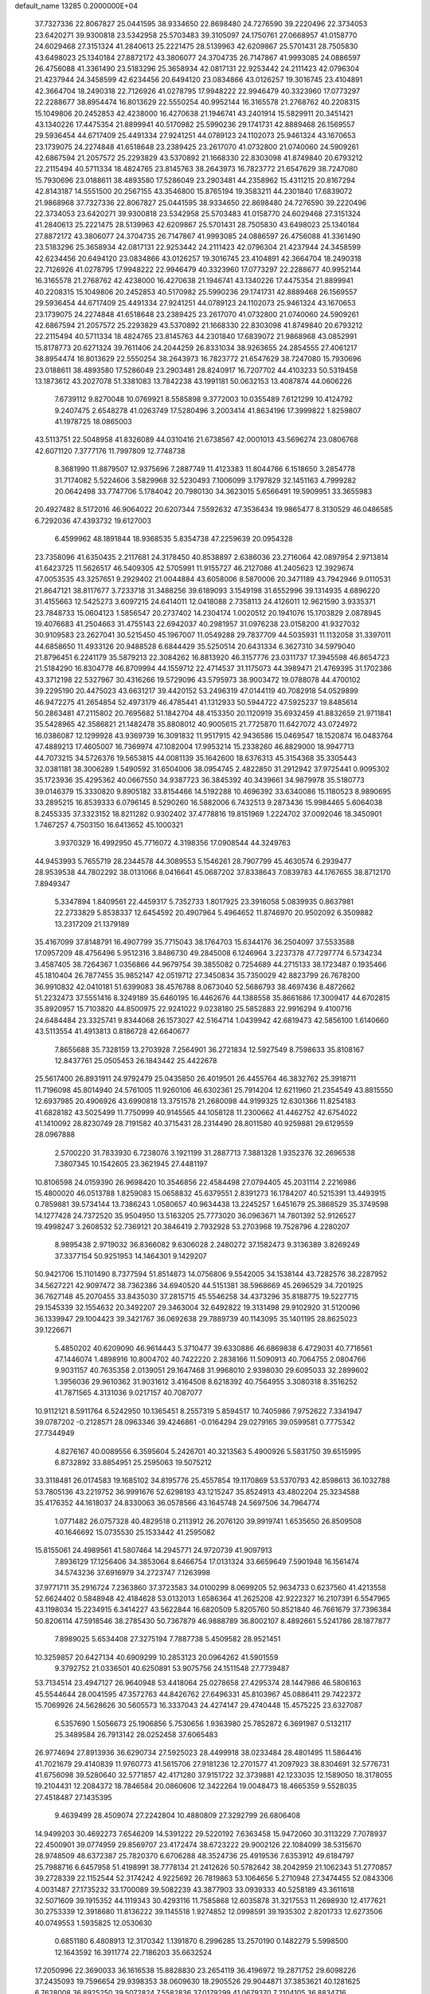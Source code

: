 default_name                                                                    
13285  0.2000000E+04
  37.7327336  22.8067827  25.0441595  38.9334650  22.8698480  24.7276590
  39.2220496  22.3734053  23.6420271  39.9300818  23.5342958  25.5703483
  39.3105097  24.1750761  27.0668957  41.0158770  24.6029468  27.3151324
  41.2840613  25.2221475  28.5139963  42.6209867  25.5701431  28.7505830
  43.6498023  25.1340184  27.8872172  43.3806077  24.3704735  26.7147867
  41.9993085  24.0886597  26.4756088  41.3361490  23.5183296  25.3658934
  42.0817131  22.9253442  24.2111423  42.0796304  21.4237944  24.3458599
  42.6234456  20.6494120  23.0834866  43.0126257  19.3016745  23.4104891
  42.3664704  18.2490318  22.7126926  41.0278795  17.9948222  22.9946479
  40.3323960  17.0773297  22.2288677  38.8954474  16.8013629  22.5550254
  40.9952144  16.3165578  21.2768762  40.2208315  15.1049806  20.2452853
  42.4238000  16.4270638  21.1946741  43.2401914  15.5829911  20.3451421
  43.1340226  17.4475354  21.8899941  40.5170982  25.5990236  29.1741731
  42.8889468  26.1569557  29.5936454  44.6717409  25.4491334  27.9241251
  44.0789123  24.1102073  25.9461324  43.1670653  23.1739075  24.2274848
  41.6518648  23.2389425  23.2617070  41.0732800  21.0740060  24.5909261
  42.6867594  21.2057572  25.2293829  43.5370892  21.1668330  22.8303098
  41.8749840  20.6793212  22.2115494  40.5711334  18.4824765  23.8145763
  38.2643973  16.7823772  21.6547629  38.7247080  15.7930696  23.0188611
  38.4893580  17.5286049  23.2903481  44.2358962  15.4311215  20.8167294
  42.8143187  14.5551500  20.2567155  43.3546800  15.8765194  19.3583211
  44.2301840  17.6839072  21.9868968  37.7327336  22.8067827  25.0441595
  38.9334650  22.8698480  24.7276590  39.2220496  22.3734053  23.6420271
  39.9300818  23.5342958  25.5703483  41.0158770  24.6029468  27.3151324
  41.2840613  25.2221475  28.5139963  42.6209867  25.5701431  28.7505830
  43.6498023  25.1340184  27.8872172  43.3806077  24.3704735  26.7147867
  41.9993085  24.0886597  26.4756088  41.3361490  23.5183296  25.3658934
  42.0817131  22.9253442  24.2111423  42.0796304  21.4237944  24.3458599
  42.6234456  20.6494120  23.0834866  43.0126257  19.3016745  23.4104891
  42.3664704  18.2490318  22.7126926  41.0278795  17.9948222  22.9946479
  40.3323960  17.0773297  22.2288677  40.9952144  16.3165578  21.2768762
  42.4238000  16.4270638  21.1946741  43.1340226  17.4475354  21.8899941
  40.2208315  15.1049806  20.2452853  40.5170982  25.5990236  29.1741731
  42.8889468  26.1569557  29.5936454  44.6717409  25.4491334  27.9241251
  44.0789123  24.1102073  25.9461324  43.1670653  23.1739075  24.2274848
  41.6518648  23.2389425  23.2617070  41.0732800  21.0740060  24.5909261
  42.6867594  21.2057572  25.2293829  43.5370892  21.1668330  22.8303098
  41.8749840  20.6793212  22.2115494  40.5711334  18.4824765  23.8145763
  44.2301840  17.6839072  21.9868968  43.0852991  15.8178773  20.6271324
  39.7611406  24.2044259  26.8331034  38.9263655  24.2854555  27.4061217
  38.8954474  16.8013629  22.5550254  38.2643973  16.7823772  21.6547629
  38.7247080  15.7930696  23.0188611  38.4893580  17.5286049  23.2903481
  28.8240917  16.7207702  44.4103233  50.5319458  13.1873612  43.2027078
  51.3381083  13.7842238  43.1991181  50.0632153  13.4087874  44.0606226
   7.6739112   9.8270048  10.0769921   8.5585898   9.3772003  10.0355489
   7.6121299  10.4124792   9.2407475   2.6548278  41.0263749  17.5280496
   3.2003414  41.8634196  17.3999822   1.8259807  41.1978725  18.0865003
  43.5113751  22.5048958  41.8326089  44.0310416  21.6738567  42.0001013
  43.5696274  23.0806768  42.6071120   7.3777176  11.7997809  12.7748738
   8.3681990  11.8879507  12.9375696   7.2887749  11.4123383  11.8044766
   6.1518650   3.2854778  31.7174082   5.5224606   3.5829968  32.5230493
   7.1006099   3.1797829  32.1451163   4.7999282  20.0642498  33.7747706
   5.1784042  20.7980130  34.3623015   5.6566491  19.5909951  33.3655983
  20.4927482   8.5172016  46.9064022  20.6207344   7.5592632  47.3536434
  19.9865477   8.3130529  46.0486585   6.7292036  47.4393732  19.6127003
   6.4599962  48.1891844  18.9368535   5.8354738  47.2259639  20.0954328
  23.7358096  41.6350435   2.2117681  24.3178450  40.8538897   2.6386036
  23.2716064  42.0897954   2.9713814  41.6423725  11.5626517  46.5409305
  42.5705991  11.9155727  46.2127086  41.2405623  12.3929674  47.0053535
  43.3257651   9.2929402  21.0044884  43.6058006   8.5870006  20.3471189
  43.7942946   9.0110531  21.8647121  38.8117677   3.7233718  31.3488256
  39.6189093   3.1549198  31.6552996  39.1314935   4.6896220  31.4155663
  12.5425273   3.6097215  24.6414011  12.0418088   2.7358113  24.4126011
  12.9621590   3.9335371  23.7848733  15.0604123   1.5856547  20.2737402
  14.2304174   1.0020512  20.1941076  15.1703829   2.0878945  19.4076683
  41.2504663  31.4755143  22.6942037  40.2981957  31.0976238  23.0158200
  41.9327032  30.9109583  23.2627041  30.5215450  45.1967007  11.0549288
  29.7837709  44.5035931  11.1132058  31.3397011  44.6858650  11.4933126
  20.9488528   6.6844429  35.5250514  20.6431334   6.3627310  34.5979040
  21.8796451   6.2241179  35.5879213  22.3084262  16.8813920  46.3157776
  23.0311737  17.3945598  46.8654723  21.5184290  16.8304778  46.8709994
  44.1559712  22.4714537  31.1175073  44.3989471  21.4769395  31.1702386
  43.3712198  22.5327967  30.4316266  19.5729096  43.5795973  38.9003472
  19.0788078  44.4700102  39.2295190  20.4475023  43.6631217  39.4420152
  53.2496319  47.0144119  40.7082918  54.0529899  46.9472275  41.2654854
  52.4973179  46.4785441  41.1312933  50.5944722  47.5925237  19.8485614
  50.2863481  47.2115802  20.7695682  51.1842704  48.4153350  20.1120919
  35.6932459  41.8832659  21.9711841  35.5428965  42.3586821  21.1482478
  35.8808012  40.9005615  21.7725870  11.6427072  43.0724972  16.0386087
  12.1299928  43.9369739  16.3091832  11.9517915  42.9436586  15.0469547
  18.1520874  16.0483764  47.4889213  17.4605007  16.7369974  47.1082004
  17.9953214  15.2338260  46.8829000  18.9947713  44.7073215  34.5726376
  19.5653815  44.0081139  35.1642600  18.6376313  45.3154368  35.3305443
  32.0381181  38.3006289   1.5490592  31.6504006  38.0954745   2.4822850
  31.2912942  37.9725441   0.9095302  35.1723936  35.4295362  40.0667550
  34.9387723  36.3845392  40.3439661  34.9879978  35.5180773  39.0146379
  15.3330820   9.8905182  33.8154466  14.5192288  10.4696392  33.6340086
  15.1180523   8.9890695  33.2895215  16.8539333   6.0796145   8.5290260
  16.5882006   6.7432513   9.2873436  15.9984465   5.6064038   8.2455335
  37.3323152  18.8211282   0.9302402  37.4778816  19.8151969   1.2224702
  37.0092046  18.3450901   1.7467257   4.7503150  16.6413652  45.1000321
   3.9370329  16.4992950  45.7716072   4.3198356  17.0908544  44.3249763
  44.9453993   5.7655719  28.2344578  44.3089553   5.1546261  28.7907799
  45.4630574   6.2939477  28.9539538  44.7802292  38.0131066   8.0416641
  45.0687202  37.8338643   7.0839783  44.1767655  38.8712170   7.8949347
   5.3347894   1.8409561  22.4459317   5.7352733   1.8017925  23.3916058
   5.0839935   0.8637981  22.2733829   5.8538337  12.6454592  20.4907964
   5.4964652  11.8746970  20.9502092   6.3509882  13.2317209  21.1379189
  35.4167099  37.8148791  16.4907799  35.7715043  38.1764703  15.6344176
  36.2504097  37.5533588  17.0957209  48.4756496   5.9512316   3.8486730
  49.2845008   6.1246964   3.2237378  47.7297774   6.5734234   3.4587405
  38.7264367   1.0356866  44.9679754  39.3855082   0.7254689  44.2715133
  38.1723487   0.1935466  45.1810404  26.7877455  35.9852147  42.0519712
  27.3450834  35.7350029  42.8823799  26.7678200  36.9910832  42.0410181
  51.6399083  38.4576788   8.0673040  52.5686793  38.4697436   8.4872662
  51.2232473  37.5551416   8.3249189  35.6460195  16.4462676  44.1388558
  35.8661686  17.3009417  44.6702815  35.8920957  15.7103820  44.8500975
  22.9241022   9.0238180  25.5852883  22.9916294   9.4100716  24.6484484
  23.3325741   9.8344068  26.1573027  42.5164714   1.0439942  42.6819473
  42.5856100   1.6140660  43.5113554  41.4913813   0.8186728  42.6640677
   7.8655688  35.7328159  13.2703928   7.2564901  36.2721834  12.5927549
   8.7598633  35.8108167  12.8437761  25.0505453  26.1843442  25.4422678
  25.5617400  26.8931911  24.9792479  25.0435850  26.4019501  26.4455764
  46.3832762  25.3918711  11.7196098  45.8014940  24.5761005  11.9260106
  46.6302361  25.7914204  12.6211960  21.2354549  43.8815550  12.6937985
  20.4906926  43.6990818  13.3751578  21.2680098  44.9199325  12.6301366
  11.8254183  41.6828182  43.5025499  11.7750999  40.9145565  44.1058128
  11.2300662  41.4462752  42.6754022  41.1410092  28.8230749  28.7191582
  40.3715431  28.2314490  28.8011580  40.9259881  29.6129559  28.0967888
   2.5700220  31.7833930   6.7238076   3.1921199  31.2887713   7.3881328
   1.9352376  32.2696538   7.3807345  10.1542605  23.3621945  27.4481197
  10.8106598  24.0159390  26.9698420  10.3546856  22.4584498  27.0794405
  45.2031114   2.2216986  15.4800020  46.0513788   1.8259083  15.0658832
  45.6379551   2.8391273  16.1784207  40.5215391  13.4493915   0.7859881
  39.5734144  13.7386243   1.0580657  40.9634438  13.2245257   1.6451679
  25.3868529  35.3749598  14.1277428  24.7372520  35.9504950  13.5163205
  25.7773020  36.0963671  14.7801392  52.9126527  19.4998247   3.2608532
  52.7369121  20.3846419   2.7932928  53.2703968  19.7528796   4.2280207
   8.9895438   2.9719032  36.8366082   9.6306028   2.2480272  37.1582473
   9.3136389   3.8269249  37.3377154  50.9251953  14.1464301   9.1429207
  50.9421706  15.1101490   8.7377594  51.8514873  14.0756806   9.5542005
  34.1538144  43.7282576  38.2287952  34.5627221  42.9097472  38.7362386
  34.6940520  44.5151381  38.5968669  45.2696529  34.7201925  36.7627148
  45.2070455  33.8435030  37.2815715  45.5546258  34.4373296  35.8188775
  19.5227715  29.1545339  32.1554632  20.3492207  29.3463004  32.6492822
  19.3131498  29.9102920  31.5120096  36.1339947  29.1004423  39.3421767
  36.0692638  29.7889739  40.1143095  35.1401195  28.8625023  39.1226671
   5.4850202  40.6209090  46.9614443   5.3710477  39.6330886  46.6869838
   6.4729031  40.7716561  47.1446074   1.4898916  10.8004702  40.7422220
   2.2838166  11.5090913  40.7064755   2.0804766   9.9031157  40.7635358
   2.0139051  29.1647468  31.9968010   2.9398030  29.6095033  32.2899602
   1.3956036  29.9610362  31.9031612   3.4164508   8.6218392  40.7564955
   3.3080318   8.3516252  41.7871565   4.3131036   9.0217157  40.7087077
  10.9112121   8.5911764   6.5242950  10.1365451   8.2557319   5.8594517
  10.7405986   7.9752622   7.3341947  39.0787202  -0.2128571  28.0963346
  39.4246861  -0.0164294  29.0279165  39.0599581   0.7775342  27.7344949
   4.8276167  40.0089556   6.3595604   5.2426701  40.3213563   5.4900926
   5.5831750  39.6515995   6.8732892  33.8854951  25.2595063  19.5075212
  33.3118481  26.0174583  19.1685102  34.8195776  25.4557854  19.1170869
  53.5370793  42.8598613  36.1032788  53.7805136  43.2219752  36.9991676
  52.6298193  43.1215247  35.8524913  43.4802204  25.3234588  35.4176352
  44.1618037  24.8330063  36.0578566  43.1645748  24.5697506  34.7964774
   1.0771482  26.0757328  40.4829518   0.2113912  26.2076120  39.9919741
   1.6535650  26.8509508  40.1646692  15.0735530  25.1533442  41.2595082
  15.8155061  24.4989561  41.5807464  14.2945771  24.9720739  41.9097913
   7.8936129  17.1256406  34.3853064   8.6466754  17.0131324  33.6659649
   7.5901948  16.1561474  34.5743236  37.6916979  34.2723747   7.1263998
  37.9771711  35.2916724   7.2363860  37.3723583  34.0100299   8.0699205
  52.9634733   0.6237560  41.4213558  52.6624402   0.5848948  42.4184628
  53.0132013   1.6586364  41.2625208  42.9222327  16.2107391   6.5547965
  43.1198034  15.2234915   6.3414227  43.5622844  16.6820509   5.8205760
  50.8521840  46.7661679  37.7396384  50.8206114  47.5918546  38.2785430
  50.7367879  46.9888789  36.8002107   8.4892661   5.5241786  28.1877877
   7.8989025   5.6534408  27.3275194   7.7887738   5.4509582  28.9521451
  10.3259857  20.6427134  40.6909299  10.2853123  20.0964262  41.5901559
   9.3792752  21.0336501  40.6250891  53.9075756  24.1511548  27.7739487
  53.7134514  23.4947127  26.9640948  53.4418064  25.0278658  27.4295374
  28.1447986  46.5806163  45.5544644  28.0041595  47.3572763  44.8426762
  27.6496331  45.8103967  45.0886411  29.7422372  15.7069926  24.5628626
  30.5605573  16.3337043  24.4274147  29.4740448  15.4575225  23.6327087
   6.5357690   1.5056673  25.1906856   5.7530656   1.9363980  25.7852872
   6.3691987   0.5132117  25.3489584  26.7913142  28.0252458  37.6065483
  26.9774694  27.8913936  36.6290734  27.5925023  28.4499918  38.0233484
  28.4801495  11.5864416  41.7021679  29.4140839  11.9760773  41.5615706
  27.9181236  12.2701577  41.2097923  38.8304691  32.5776731  41.6756098
  39.5280640  32.5771857  42.4171280  37.9151722  32.3739881  42.1233035
  12.1589050  18.3178055  19.2104431  12.2084372  18.7846584  20.0860606
  12.3422264  19.0048473  18.4665359   9.5528035  27.4518487  27.1435395
   9.4639499  28.4509074  27.2242804  10.4880809  27.3292799  26.6806408
  14.9499203  30.4692273   7.6546209  14.5391222  29.5220192   7.6363458
  15.9472060  30.3113229   7.7078937  22.4500901  39.0774959  29.8569707
  23.4172474  38.6723222  29.9002126  22.1084099  38.5315670  28.9748509
  48.6372387  25.7820370   6.6706288  48.3524736  25.4919536   7.6353912
  49.6184797  25.7988716   6.6457958  51.4198991  38.7778134  21.2412626
  50.5782642  38.2042959  21.1062343  51.2770857  39.2728339  22.1152544
  52.3174242   4.9225692  26.7819863  53.1064656   5.2710948  27.3474455
  52.0843306   4.0031487  27.1735232  33.1700089  39.5082239  43.3877903
  33.0939333  40.5258189  43.3611618  32.5071609  39.1915352  44.1119343
  30.4293116  11.7585868  12.6035878  31.3217553  11.2698930  12.4177621
  30.2753339  12.3918680  11.8136222  39.1145518   1.9274852  12.0998591
  39.1935302   2.8201733  12.6273506  40.0749553   1.5935825  12.0530630
   0.6851180   6.4808913  12.3170342   1.1391870   6.2996285  13.2570190
   0.1482279   5.5998500  12.1643592  16.3911774  22.7186203  35.6632524
  17.2050996  22.3690033  36.1616538  15.8828830  23.2654119  36.4196972
  19.2871752  29.6098226  37.2435093  19.7596654  29.9398353  38.0609630
  18.2905526  29.9044871  37.3853621  40.1281625   6.7628008  36.8925250
  39.5072824   7.5582836  37.0179299  41.0679370   7.2104105  36.8834716
   8.3155878  34.9187425  30.0442746   8.6820217  35.4957699  30.8131946
   7.6105047  34.3505198  30.5731282  12.1911487  42.3304622  13.4891204
  12.7898821  41.7922517  12.7990478  12.0125246  43.2131297  12.9434061
  41.1815856  12.8667044  13.5421816  40.8318598  11.9332322  13.1450583
  41.6166979  12.6005733  14.3864297  50.7431375   9.3613311  11.3133617
  51.1302409   9.8003678  10.4208540  49.7358732   9.3887204  11.2477610
  42.4718252  32.9193132  42.0627696  43.3774116  32.9455402  42.5303349
  41.7359188  32.6496874  42.7606364  25.3612194  20.0277322  30.7189941
  25.9456847  19.9763833  31.5854412  25.1428698  20.9373047  30.5222395
  39.6429772   0.6120247   6.8973580  39.7421090  -0.3361860   7.2708063
  39.5818984   0.4080740   5.8500482  22.9268941  49.4929593  32.3276208
  23.8862689  49.7159371  32.5970206  22.5102322  50.4051599  32.1075715
  13.5962391  23.3331669   3.9779908  14.5882664  23.2550548   3.5806865
  13.5213759  22.3453805   4.2836578   1.4259567  46.3638587  36.4990929
   0.6020597  46.3246053  37.0669099   1.9914502  45.5822999  36.7747847
  11.2765705  24.6320208   3.4920998  12.0820733  24.0203667   3.5810475
  10.8903553  24.4449823   2.5660757  28.6890097  24.0457351  43.2059340
  27.8816474  23.8355620  42.5973460  29.4334933  24.3161377  42.5457116
  42.7364513  40.6469664  33.0374054  42.8191268  40.5987766  32.0144925
  43.5269333  41.2500007  33.3099968  45.5512431   5.5995966   1.1555916
  44.7951602   4.9515222   1.5300529  46.1211772   5.0397963   0.6134866
  11.0186121  -0.1897980  30.0310784  10.8872037   0.7933550  30.3465598
   9.9966603  -0.4803285  29.8801631  39.8348756   6.3346210  44.6977589
  38.8231161   6.2156329  44.4903448  39.9448784   7.3526604  44.7368324
  23.9448466  29.4267487  31.5698906  24.2256941  29.3780459  32.5481822
  24.8665491  29.2890853  31.0964026  28.4141700  19.8390703   2.0825012
  29.0083645  20.1854341   1.2868236  28.8918686  20.1877783   2.8918736
  24.7578866  32.8438908  44.2261208  24.3323252  33.6733526  44.7012349
  25.5115329  32.5641984  44.8563396  23.0212663  35.8744097   2.3582968
  22.0581785  35.7079638   1.9393230  22.9892897  35.3569762   3.2508717
  31.2610407   9.7027346  15.5391901  32.0688749  10.1933813  15.0698086
  31.7376701   9.2129270  16.2814586  16.6077262  34.6723990  46.8599064
  17.5035836  35.1110010  47.1358444  16.1770263  35.3362184  46.1792340
  42.4284686  22.3234677  29.1181329  42.2596021  23.1239012  28.5269791
  43.1245658  21.7718083  28.5854144  39.7087579   6.1666929  31.6459370
  40.7316933   5.8543159  31.4492077  39.7578314   6.5126683  32.5752243
  46.0205588  14.2161788   5.1132538  46.5588380  13.7926321   5.8426411
  46.1625190  15.2591309   5.3447812  34.0599086   0.9840352  17.6038642
  34.1863516   0.6820700  16.6126025  33.7433747   1.9415124  17.4654676
   4.8139186   4.1349006  34.0368982   5.1154391   5.0992342  34.3284934
   5.4199302   3.5188286  34.5991126  22.3002054  13.2409295  43.5228606
  21.7485088  13.4539956  42.6603252  22.9400317  12.4807215  43.2168695
  46.4544189  27.8442447  27.5796598  45.7806439  28.2014786  28.2621362
  45.9656158  27.8817700  26.7032879  12.1540425  41.8480565   5.1833855
  12.7494509  42.1540931   4.4847191  11.2598041  42.2141519   5.0564581
  37.0442702  27.1852270  46.4309714  37.0342850  27.3798726  45.3951152
  38.0106365  26.7409674  46.4832059  23.5402761  41.9421737   6.8211185
  23.1689894  41.2740619   6.1212999  22.8185237  42.6854369   6.7790883
  26.0617271  10.0313361  41.3595721  26.8846737  10.5400661  41.5419197
  25.8651141   9.4160857  42.0941619   5.5217616  49.0796503  25.5030871
   5.1988847  48.4683057  26.2410565   6.3405625  48.5664894  25.1506595
  20.5360284  28.4095883  21.0215937  20.0997685  27.6313398  20.5108494
  19.7711256  28.7272498  21.6527862   3.0045742   3.2697464   9.9091816
   3.4769543   4.0011497  10.4051202   2.8617419   3.6887591   9.0011517
   3.6562169  10.5202422   3.7100655   3.5944712  11.0482139   2.8416767
   3.5866870  11.1965977   4.4864286  26.8171892  21.1483885  45.6632659
  25.8952929  21.3527871  45.3050567  26.8303093  20.2202475  46.0123766
  14.6039946  24.9745310  44.5212152  14.0861105  24.1637830  44.1614302
  15.0616978  24.6245325  45.3597930  45.3294897  43.1607901   3.3150436
  44.6751224  43.7405649   2.7557755  45.1484925  42.2315575   2.9714968
  53.3452257  14.5081716  42.5859148  53.1186425  15.0451146  43.4313174
  53.4029907  15.2673986  41.8717742  24.5062005  35.1095042  18.0493509
  24.9877456  34.4408652  17.4042610  23.5368902  35.0265607  17.6952632
  47.1239629  20.4987302  32.6275204  47.9531460  20.3294612  33.2720926
  47.6393306  20.5140099  31.7158591  51.2226318  24.9781386  14.4350021
  52.1198392  24.4735827  14.6061387  50.7362002  24.9035968  15.3579906
  24.1341334  21.2422578  18.5728900  24.3975607  20.7392124  19.4614508
  24.4388692  20.7218418  17.7467934  44.1492098  39.3023632  18.2187032
  44.7228831  38.5580619  18.5292399  43.2147384  39.1140553  18.6064651
  10.0771310  16.2340946  16.4339678   9.3566343  16.1144873  15.7047550
  10.9223753  16.4161558  15.9246546  18.8510570  19.2755388  46.7230249
  19.3451739  18.4555751  46.9931123  18.7951035  19.2749559  45.6885790
   8.1643317  12.5913758  19.0456937   8.3531537  13.5313176  19.4927903
   7.4094271  12.2443504  19.6356404  39.4623738  15.0863177  31.8943689
  38.8751408  15.1869277  32.7393618  40.1900887  15.7761336  32.0413318
   9.2101906  18.9565992  25.7140174   8.4890188  19.6777525  25.5735785
   8.9899906  18.5220883  26.6227214   3.5230419  15.3140486  20.9387731
   3.1973875  14.3672950  21.1712721   3.5951078  15.7967522  21.8376563
  23.9233479  34.4554366  32.4846501  23.5976802  35.3872086  32.7844332
  23.4406789  34.3731418  31.5269873   8.7960577  49.4922209  35.0940055
   9.3286143  48.7454625  34.7366281   7.8892300  49.4064034  34.5984397
  15.8116089  24.0163666  46.7275901  16.2056098  23.3684276  46.0383964
  15.3321769  23.3037284  47.3132089  12.2480359  42.4111302   1.0954769
  12.0171907  43.4113723   0.9391493  13.0786897  42.4394616   1.7129179
   8.5745238  45.2377460  35.2390319   9.1459549  45.9468282  34.7901429
   7.6290505  45.6364026  35.3795784  39.2016246  45.9267891   0.6871355
  38.5051359  46.2170653  -0.0536227  39.9103934  46.6036954   0.6761191
  29.8831831  26.8470349   5.3650101  28.8609455  27.0061897   5.1874230
  30.0199922  27.3765139   6.3072547  12.5229177  13.7020730  34.1150458
  12.4628884  12.8377372  34.6623534  13.5577457  13.7811394  34.0015189
  50.9832779  24.7572258  40.2232766  50.0877159  25.2454961  39.8637778
  50.7769333  23.8515618  39.7410181   0.7798437   6.0135199   9.5402229
   0.5885529   6.8311194   8.9479788   0.7876545   6.4056088  10.4618403
   7.7732895   9.5548879  19.6283375   7.8603789   8.5166204  19.6565706
   8.0491428   9.8929336  20.5056763  50.6785644  17.5688637   0.8853995
  51.6278114  17.6313302   0.5917054  50.1880153  17.3591008   0.0016556
   9.6716760  43.8572644   4.6417371   9.1116985  43.4569160   5.3374125
   9.3258768  43.4516434   3.7352226  38.6234182  33.7872530  22.6845605
  39.2977893  34.3278429  22.1681579  38.1468641  34.4992988  23.2934407
  31.1552039  10.8441573  21.7233240  30.8040534  10.7283414  20.7458081
  32.2278936  10.9231908  21.5582313  12.7677272  15.3707847  12.5083663
  12.0319693  15.7655668  11.9510013  12.7093489  15.9073773  13.4042239
  20.0427743  12.7844011  17.7778111  20.5946589  13.4118167  17.1699261
  20.4246533  12.9753428  18.7388590   9.9944983  47.4916757  33.7806123
   9.8644009  47.0374142  32.8763061  10.9913707  47.7524218  33.7532652
  32.3525435  11.0403013   7.2510809  31.6185984  11.0276462   8.0191557
  31.7165792  11.1549106   6.3807786  44.8777033  19.6464967   5.4812500
  45.2133601  19.7972143   6.4269171  44.5383028  20.5420822   5.1210268
  37.5751180  10.9278906  10.4544722  38.4660220  10.9393338   9.9451459
  36.9699847  11.6098923   9.8949412  32.7300645  47.8510804  43.0799233
  32.3310969  47.1903912  43.7894326  32.0179050  48.6138314  43.2315874
  29.3071911  41.2412736  18.8182444  28.3632488  41.1686642  19.1562559
  29.5709181  42.2221133  19.0056896  20.7221771  31.4715279  42.5231582
  19.8501958  32.0009812  42.6362362  21.4547451  32.2052652  42.7448181
  50.7490038  39.3141475  13.9823446  50.2311084  38.4959579  13.8672014
  51.2270024  39.5189563  13.1462638  27.2273559  33.8590224  25.4999084
  26.5217242  33.1637377  25.4647746  27.8294749  33.7145693  24.6907954
   9.2325645  25.3789180   5.2060683  10.1343271  25.1091246   4.6607229
   9.3368148  26.3862078   5.2540585  10.4726035  28.7610671  12.0537119
  10.0563575  29.4686589  11.3955729  11.2285531  29.2210053  12.5307890
  23.9489916  30.6941230  42.8264571  23.7933860  29.9598992  43.5486360
  24.3352370  31.4461430  43.4572966  33.7439527  10.9367622  21.0425179
  34.2443666  10.0817623  21.2581567  34.4044789  11.6337944  21.1248301
   9.7987064  33.9395438  22.0196429   9.7807111  34.7132302  22.6928558
  10.5416273  34.1431933  21.3749755  11.0257228  42.4644794  23.5542512
  11.2891334  41.5205543  23.4566983  10.8174250  42.6006952  24.5205060
  41.4643426  47.9879897  37.3494727  42.0658049  47.1520122  37.0606928
  41.2510800  48.4178054  36.4558415   9.2312094  32.8705210  -0.3367395
   9.2597293  33.7180977   0.2924894   9.7941258  32.1928255   0.0564052
  34.3625478  30.8661020  33.8396165  34.3937911  31.7554373  33.3213839
  34.3198098  31.1023844  34.8249955  44.9343882  20.0450868  45.9813696
  45.0716018  20.6804808  46.7409771  43.9527713  19.7509144  46.0390906
  22.7986431   2.3697664  34.4233054  23.1275010   3.3764441  34.4161136
  22.6410792   2.1498784  33.4159724  13.1361617  29.0245047  32.2610963
  13.2231516  28.4320193  31.4244621  12.9093857  28.3530624  32.9995358
   0.6282728  29.1011705  40.3906170  -0.4022991  29.0003875  40.4657463
   0.7075614  28.9723566  39.3427670  20.5301919   9.2282702  35.4288605
  19.6871384   9.2526482  34.8593422  20.6861066   8.2096943  35.5899827
  27.4693099   0.5827682  45.2707695  27.2297665   0.3437921  46.2730752
  28.1023735   1.4169043  45.5865382  41.3514503   4.5767940  46.0772778
  40.7792937   5.1908358  45.5187828  42.1926917   5.1185116  46.2488994
  18.0122832  33.2694834  13.5692694  18.8309476  32.9323794  14.1401801
  18.3947106  34.1583450  13.2449545   5.9326678  40.3012141  19.2523893
   6.8502961  39.8454097  19.3456446   5.9197243  40.6576763  18.3328882
  24.8687595  22.3550362  29.6310583  25.5130887  23.0818643  29.9359070
  25.0999984  22.2608916  28.6341009  51.1765119   4.5162672  10.7575568
  51.9130940   4.2952561  10.0885200  50.6969748   3.5992075  10.9452733
  52.7679659  28.5457769  23.5975338  52.8344765  27.7723112  22.9449663
  52.3210463  28.1708114  24.4405533  37.7922647  24.3001424  44.6842624
  38.4125741  25.0401779  44.3662248  36.9549562  24.3508422  43.9755140
  47.0650537  46.6354019  21.9695369  46.4557850  46.0501954  22.5570447
  46.4977594  47.4436041  21.6910759  27.1739307   9.7641587   6.1657232
  27.4745231  10.6774467   6.5062953  26.3314594   9.5763998   6.7975387
  30.7517858  41.4573458  36.9049818  30.3589122  40.8917113  36.1465250
  31.6069948  41.0052733  37.1764111   0.3139206  18.1733774  32.4885075
   1.1402782  18.7389526  32.6841573   0.5997577  17.2216101  32.6880890
  47.8545421  38.0064097  24.8453032  48.3007719  38.7292182  24.3058072
  48.1233186  37.0923728  24.4640611  52.7765987  36.9380479  15.6151946
  52.6358164  36.5490195  14.6673651  51.8083703  36.9586506  15.9946254
  32.3071216  50.0362345   6.9535529  33.2574441  50.2009259   6.6942057
  32.2400071  49.0320605   7.1712922  43.9572438  45.2448880  15.9735341
  44.3372545  44.7195126  15.1927960  44.4906197  44.8988414  16.7864439
   4.7217187  43.2308033  20.0446602   4.9766366  42.2112332  20.1076409
   5.6229631  43.6859054  19.8037110  32.9357184  41.6814972  15.8613181
  32.0996964  41.3493276  15.3451292  33.2879038  40.8853128  16.4287418
  34.0970588  27.3125934  43.6475464  33.7988241  26.4487709  44.0516160
  33.6444126  27.3697974  42.7236253  48.2419021  40.1380287  36.2597225
  48.4090084  39.9545935  37.2686758  47.3372898  39.6340176  36.1037704
  44.4231514  18.5779720  26.7898178  43.8684622  18.1753829  26.0545142
  45.1949901  17.9565213  26.9723597  34.4097608   3.7935986   6.8010984
  35.1466124   3.8827540   6.1153249  34.0537440   2.8477183   6.7589964
  45.4629060   1.3743305   3.6616708  44.6388676   1.9795663   3.7459139
  46.0863712   1.9432284   3.0297009  35.6057380  22.3337471   5.1319802
  36.1489360  22.9627888   5.7478990  34.8583824  22.9281663   4.7880419
  25.1130014   8.9965639   7.9099737  25.3992908   8.9521264   8.9256281
  24.7143027   9.9249538   7.7296518  26.6640750  32.1100613  46.0840952
  27.3867674  32.8820796  46.1311800  25.9699883  32.3867681  46.7331304
  43.0644699  44.4587171  39.5154550  42.7656638  44.8994348  38.6386905
  42.2149623  43.9740647  39.8376143  45.2833711  48.4383214  20.9181132
  45.6343692  48.5557722  19.9629854  44.2811824  48.1691688  20.7170783
  28.7379675   0.8617061  35.6493083  27.7777740   1.2493918  35.6179932
  28.6877575  -0.0973367  35.9421971  32.6172973  31.5348065   8.2815045
  33.1698812  31.1147559   8.9947472  31.8713855  32.0769702   8.6632899
  37.9863304  43.4636592  22.8640331  37.1427667  43.2240933  22.2873163
  37.5927389  43.8304960  23.7387347   7.2516093  30.6774540  39.5416626
   6.4682190  30.8069438  40.1950768   8.0138952  30.2973806  40.1093028
  26.2073114  49.9769022   5.9366514  26.7087566  49.1335876   5.8701432
  25.4416432  49.9485814   5.2716580  18.0188483  24.4818140  13.2990818
  17.1200543  24.8764707  12.9893311  18.4682066  24.2011783  12.4563263
   0.8923255  14.7468602   3.4548576   0.3528691  14.7262086   4.3000864
   0.7846179  15.7147015   3.1133787  23.6662649  17.0737681  28.3224625
  24.5420797  17.1715181  27.8975020  23.5574871  16.0683569  28.5864890
  41.6473988  18.7981547  18.9628479  41.3840242  17.8942795  18.5146971
  42.6534823  18.7686791  19.0482115  21.9090241  44.4656511  40.4467694
  21.9907096  45.2839163  41.1350535  22.7656372  43.9040957  40.7185501
  25.6981025  23.4804292  36.4093806  25.7277646  24.3008545  37.0704735
  25.4057597  23.9095127  35.5391975   4.5876278  37.7581922  13.6607357
   4.7743751  37.7694483  14.6336048   4.9219625  38.7008750  13.3192432
  34.6988493  14.0841549  23.3328524  33.8846409  13.4034162  23.6363287
  34.8934704  14.5314365  24.2747911  35.5131423  17.3964918  40.2873559
  36.4516504  17.7880065  39.9988663  35.7173636  16.6675007  40.9484478
  20.6332957  33.2236516  36.2014547  20.2911111  34.1075797  35.8633228
  20.1174529  32.4958387  35.7507075  53.3075767   3.9480239   9.4308754
  54.0385755   4.7451797   9.2067743  53.2188152   3.5688786   8.4288222
  49.8195021  24.8895093  16.7314445  49.6769661  24.1723547  17.4587812
  49.1444111  25.6293198  16.9750305  12.7224301  41.6126150  27.5893981
  13.4886357  41.6515307  28.3040374  12.6891450  40.6565957  27.2291025
  45.9034900  29.7466066   2.3258517  45.1497695  30.2540805   1.7775961
  46.3808660  29.2421784   1.5844480  18.2328716  22.1507122  10.7369233
  18.4213459  21.2538696  11.0994449  17.2039694  22.2105424  10.7716949
  40.1973924   8.0863332  20.5249406  40.5312019   7.4351030  21.2761913
  40.1201575   8.9883831  21.0234358  51.5115009   8.2363698  29.7095768
  52.1185745   7.5575674  30.0991268  51.4058443   8.9505306  30.4395790
   2.9744260  23.0451852  35.4746316   3.4121139  23.5778337  34.6753687
   2.4108199  23.7995695  35.9331645  44.5012915  23.2149955  11.8931049
  43.8678157  22.3800643  11.7806461  45.0747667  23.1088388  11.0160812
  35.6018095  30.6446545  18.4450056  34.7195088  30.7535227  17.9509374
  36.3251105  31.1725620  17.9805129   2.4115684  48.8099002  39.5066660
   1.3776891  48.8236463  39.3174976   2.7757782  49.5093470  38.8721435
  21.1277772  35.7563518  42.6802802  21.4367451  36.5606939  42.2871428
  21.8462448  35.0171624  42.6407788   8.2875486  31.5705679  29.0991396
   8.7562464  30.7946494  28.5723316   8.9725143  31.6390719  29.8900793
  17.5178210  11.5379890   2.3895135  18.1397077  11.7931801   1.5924340
  17.2898556  10.5159841   2.1641999  16.5511721  36.3867520  40.7243856
  17.1557155  35.5604156  40.6696666  16.9414633  36.9780930  39.9854484
  52.5029765  26.8986747  43.6649047  51.6013214  27.2352758  43.2764777
  53.1626961  27.6692649  43.5201334  41.6707323  46.1829332   7.7008239
  41.4513746  45.8289531   8.6352371  42.5902315  45.6455148   7.5116591
   6.3729356  11.2222418  34.0411674   7.2509972  10.6977043  33.9258839
   6.1332602  11.1820114  35.0076376  11.6899521  39.6620706  45.3383716
  12.1080857  38.7406780  45.0033211  12.1031940  39.7971997  46.2783401
   6.2194258  36.0154264  36.5629640   6.6644027  36.9341674  36.3455653
   5.9091361  36.1187180  37.5366039  35.2943707  42.9010507  15.3528897
  34.4937071  42.2664558  15.4656009  36.0248759  42.2813908  14.9239649
   9.8770308  17.0908673  32.6332597  10.0709695  16.1576720  32.3821033
  10.7145675  17.4050164  33.1936100   1.4768986  26.7576512  33.0735010
   0.4760501  26.7711973  32.9671421   1.8025102  27.6851390  32.6262131
   7.1073661  45.4221930  28.1795592   8.1047997  45.2096895  28.0326546
   6.6124475  44.8639177  27.4872783  53.0111447  26.0706302  32.0924705
  52.8304796  25.1123455  32.0151082  52.8067335  26.5297297  31.2311051
  46.7090282  21.8551672  40.1073036  46.0546341  21.1338684  39.7258365
  46.8804992  21.6246426  41.0724716  24.5376844  25.7715323  44.1170474
  24.5973393  25.2000642  44.9584833  23.9074750  25.2249294  43.4949943
  26.2977191  15.6422994  32.1375115  25.6378812  16.3177017  31.6881722
  27.1657265  16.1606236  32.0680480   0.5012319  15.3996592  32.3544966
   0.5949217  15.3629094  31.3161660   1.3353765  14.8664297  32.6636460
  24.4956531  18.7376381  11.2568321  24.3710902  17.7031581  11.3552423
  23.5702782  19.1170478  11.1766151  34.7747150  35.2093128  12.9516369
  34.0044082  34.8559513  12.3310371  34.3424282  35.7837819  13.6853581
  27.9759455  42.1558632   5.2970360  28.6985979  42.8762277   5.2617431
  27.0825960  42.6521025   5.4922977  45.5490536  43.7776986  13.8154148
  46.4933611  43.4580139  14.0041730  45.7446417  44.4370428  13.0206790
   0.8731398  13.9611339  17.0733235   1.2353557  13.2855476  17.6879966
  -0.0575383  14.2545488  17.4005267  29.5462629  19.8655281  34.5523569
  29.3526021  20.7402575  35.0738940  28.5861521  19.4749378  34.4342116
  41.7242211  27.1045549  40.8467028  42.6178610  26.7056621  41.1618841
  41.8480205  28.0927682  41.0474459  23.0122193  45.7789637  10.0000957
  23.9991990  45.6407088  10.3579856  22.7049085  44.8030324   9.8618339
  38.3203552  22.0698652  28.7936768  37.8384770  21.6480908  28.0203168
  37.9327780  23.0168010  28.8213693  41.6193396  29.9525979   8.7221876
  40.9822012  30.4455974   9.3419546  41.4879889  30.2805153   7.7912909
   4.7057141  41.4067730  24.7996915   4.7555460  41.0496379  23.8312696
   4.3519001  40.6410220  25.3412022  15.8201834  39.9731348  37.6580697
  16.2054828  40.6782278  38.2916772  16.1762886  40.3630317  36.7275225
  27.3748235  18.8412722  24.3632020  28.4169776  18.9002980  24.4767897
  27.2749378  17.8529207  24.0662983  37.7013285  15.8876724   0.4346563
  37.7394683  15.5201085   1.4087233  37.5972457  16.9125775   0.5434660
  27.6373448  44.2222777  21.8689351  27.8479644  43.2421166  22.1354866
  27.9353217  44.7266218  22.7325911  31.8703849  38.3120091  15.1590852
  32.3408313  38.4947111  16.0786501  31.4179404  39.2584374  15.0503776
   3.0124190  42.8816863  40.1499183   2.8020480  42.5242909  39.1864946
   2.0764340  43.0800857  40.5743128  39.8659144  13.9933336  28.8807469
  39.0922949  13.2826513  28.7715655  39.7056349  14.3510538  29.8098809
  43.5794959  41.6753227  39.1481361  43.6357616  42.6883278  39.4247632
  44.4009273  41.6338699  38.5537515   6.4316220   3.3980809  39.2761883
   5.7542187   2.5779964  39.2099295   6.1386781   3.9519966  38.4412066
  43.0729488   7.5946491  23.9362560  43.3024972   6.7328322  24.4460349
  44.0082124   7.9281660  23.6748532  36.2508252  29.0671268   8.5562483
  36.6469174  29.7762060   7.9232043  35.6227722  28.4887253   7.9416894
  49.9933880  16.3450773  45.7847875  49.4886608  15.4044128  45.8056930
  49.3647022  16.9056538  45.1701558  23.8842317  36.9896419  20.0762849
  24.1763616  36.4054020  20.8450864  24.3423633  36.4655014  19.2890931
  51.9625224  33.3154317  44.1251872  52.4033451  32.8036886  44.8823946
  52.7296123  33.9830135  43.8352757  24.6726337   9.9057790  18.4885206
  25.4566735  10.2996742  17.8946457  24.0424159  10.7203087  18.4212028
  33.0886077   5.4991438  14.6702484  33.7988266   6.2370919  14.6328964
  32.1770647   5.9472069  14.7331999  20.5184803  49.2074831  13.2867099
  20.5037036  48.7284770  14.2030955  21.3275534  49.8748745  13.4103891
  10.9928555  22.1041185   7.7927621  11.6393508  22.5011317   7.1679695
  10.0750580  22.5812134   7.6871449  28.9595555  13.1388247  29.4123119
  28.1303648  13.5410954  29.9335225  29.7540135  13.7207179  29.7266558
   0.1050074  34.1139375   3.3022830   0.9173642  33.8264367   3.8506786
  -0.5497483  33.2674271   3.4437881  32.6752767  10.7904517  37.2965471
  32.7135971  11.7302946  36.8877695  33.2676883  10.2162179  36.6789023
  51.6341262  16.4463582  35.7807743  51.4094584  17.0863876  36.5490904
  50.8809620  15.7465684  35.8415158  36.8393498  31.7115131  35.8936209
  36.0008916  32.2378542  36.1173266  37.5693540  32.3548031  35.5325813
  53.2505952  17.3971586   0.3325800  53.8216461  16.6669678  -0.1140579
  53.7321416  17.6259005   1.2339579  32.6997291  21.9680941  39.7684670
  32.7475797  22.3751718  38.8512358  33.3943374  21.2878671  39.8066400
  35.8914163  39.0376573  22.4801113  36.7862160  38.8833116  23.0519708
  35.2670339  38.3578700  22.9375209  34.2410772  11.1376453  31.7191855
  34.0620425  10.1568849  31.9935380  34.6349463  11.0363564  30.7765730
  34.4394960  26.4212925  11.8111183  35.0911018  25.6837771  12.0060541
  34.1235676  26.2245979  10.8470554  43.4238379  34.2008793   3.9573181
  43.7108866  33.5988352   4.7830410  42.4285840  34.2597219   4.1299372
  32.7362792  33.6573829   2.2373575  33.0123890  33.3031243   1.3144599
  33.6022442  33.6400615   2.8306020  40.0986764  19.7100317  32.5153019
  39.0782483  19.4787193  32.5038849  40.1410070  20.3945736  31.7515623
  36.8886994  24.5129862  28.6212967  35.8610327  24.2648336  28.6904711
  37.0013975  25.0881006  29.5056084  50.7690693  39.6303296  28.3162703
  50.8194185  39.1973582  29.2156557  49.8712274  39.2854923  27.9035941
  14.5026872  42.8189479  17.3389941  14.3473697  42.5935272  16.2965979
  13.9988018  43.7594818  17.3599137   8.6641237   4.4130008  11.5051911
   8.2272441   3.5070603  11.2131813   9.2576216   4.1639998  12.3073665
  12.9194677  23.8012562  42.9270381  12.4735426  23.0982075  43.6000440
  12.9667414  23.2141548  42.0666355  41.0716974  22.2264632  12.4864984
  41.7246112  22.8782142  12.9570197  41.7218680  21.4841755  12.0851426
  18.0668455   1.5516397  45.7373477  17.0525787   1.4908181  45.8116902
  18.4303594   0.7494918  46.3098759  25.1512717  35.3567349  21.6886927
  25.0997915  34.5550205  22.3287243  25.7339911  35.0175989  20.8833023
  20.6665130  15.9072323  30.8866128  20.9365162  15.6298265  31.8673223
  19.5978876  16.0199852  30.9771955  33.8664486  24.2278341   4.5461438
  33.8956646  24.1859664   3.4736656  32.9326687  24.6023282   4.7205699
   7.2712759  45.8046043  31.0563432   7.2747025  45.5949212  30.0356462
   8.1919922  45.8740838  31.3664714  34.2475484  33.5798608  19.1373165
  34.3917595  34.5686448  19.5069711  34.8655954  33.0220074  19.7490260
  19.1451881  17.6519659  37.8470209  18.3661943  17.6626827  38.4551486
  19.4261641  16.6868630  37.7150080  48.7677307  38.9293205   7.9345285
  48.4316729  38.4972746   8.8161720  49.7083719  39.1533151   8.0766519
  25.7917251  40.1555856   7.6561938  25.0596991  40.8238687   7.5303007
  25.2338289  39.2730455   7.8073985  17.7619588   7.6882786  27.1698458
  18.4947318   7.2912131  26.6107811  17.3970276   8.4821686  26.6340002
  24.7398245  37.5600576  23.3140179  25.4175931  38.2379778  22.9764015
  24.9545409  36.6996017  22.7661333  17.9152464  48.7189382  20.1389727
  17.2703551  49.1120840  20.7553578  18.7163227  48.3642052  20.6752208
  38.0566781  12.5295125  19.4460724  38.5979738  13.3424247  19.1424805
  37.9205658  11.9808353  18.5850820  22.8006792   0.9457281  39.5858803
  23.1854798   1.3803639  38.8048501  22.1778688   0.2133576  39.3067267
  25.4412653   6.4606003   6.2890955  25.2489390   7.2230836   6.9599056
  24.9253530   5.6636140   6.6842240  21.8954507  30.2778191  25.8063566
  21.3201638  30.9414138  25.2704474  21.2703636  29.4019830  25.6838871
  39.7714760  48.2032525  11.1092968  40.4016068  48.1832043  11.9219366
  39.0752585  48.9301687  11.3472418  13.9872068  11.9983110  22.1629853
  13.3642252  12.7881252  22.2125119  13.7874017  11.5740585  21.2283820
  17.2670647  24.0912082  20.3517349  17.3538076  23.0879297  20.6684963
  17.2361169  24.0123400  19.3599338  29.7351219  30.5284571  42.6744005
  30.6599210  30.9648183  42.9623072  29.1171858  31.3606674  42.7670037
  16.0676315  38.1040075  27.5625265  17.0045868  37.9289829  27.1656651
  16.3218341  38.7423269  28.3526842  32.9015817  49.5392042  15.1721751
  33.1874209  49.5274436  14.1830261  32.2731258  48.7446823  15.3552052
  20.2575823  48.9311968  41.8358332  19.7225625  48.4492904  42.5934017
  20.1524118  49.9013590  42.0922686  42.8160778  13.3719842   6.0291546
  43.3650990  13.2539577   5.1614880  42.7100721  12.4317107   6.3561192
  41.9052588  22.1247773   6.1086913  41.5575241  22.9623582   5.6792956
  42.9097152  22.1607978   5.7499598  27.3972111   5.6851931  21.7885487
  27.5798741   6.6293975  21.5210200  28.2115818   5.3082447  22.2981304
  16.2090125  41.2622123  25.3675628  15.7386931  41.0514330  24.4949710
  15.4391912  41.9329313  25.7392439  28.5923552  35.3472839  44.0000170
  28.4300543  35.0006232  44.9556558  29.2452032  36.0821882  44.0871898
  37.4655869  45.1235012  30.6784453  37.5936456  44.0962276  30.6798839
  36.6807753  45.3111512  31.2718173  15.8187833  39.3102092  14.4858183
  15.0487777  39.3497863  15.2778979  16.6054270  39.6479053  15.0012873
  27.2639495  15.3837793  19.8650231  27.1029635  16.3523030  20.0181462
  27.7102394  15.3347505  18.9358855  29.8605204  26.3578908  33.6616605
  29.2190448  27.0713740  33.3065476  30.4776496  26.1416662  32.7928557
  20.4812394  26.0939617  34.6255451  20.2537332  26.2950394  33.6208457
  19.6514876  26.5281655  35.0959163  47.1228609  29.1331429  34.3032904
  47.9479192  28.5622458  34.5219520  46.3070294  28.5766120  34.5774249
  50.0911740  46.5437825  30.2725417  50.4107773  45.9187973  31.0033543
  50.1070316  45.9648566  29.4085608  28.3518475  49.2748601   9.9095181
  28.7501545  49.7945798   9.1262666  29.1463196  49.1075305  10.5214015
  36.8237626  24.3992329   6.5778560  37.7476979  24.7871700   6.5523812
  36.5689947  24.2127013   7.5577983  50.3484011  33.9782784   3.0937180
  51.1465658  34.6193987   2.8995953  49.9454886  34.2291836   3.9963022
  12.8243903   4.3579923   6.1189286  12.7976673   3.6624523   5.3723887
  11.9763677   4.1624491   6.6659630   0.9440221   5.9943672   1.8435445
   0.1293752   5.3920354   1.6897736   0.6509880   6.9040175   1.4713109
  28.6638816   9.5856699   0.4833152  28.0582413   8.8604982   0.9053097
  28.2275629   9.7178344  -0.4334792   0.9151778  30.6312557  18.8129655
   1.0504388  31.5791924  19.3361518   1.9001189  30.2284602  18.8445941
  24.5001742  37.8924863   7.3680763  24.7902654  37.1534687   6.7170611
  23.4534050  37.9168013   7.3296745   2.1010239   0.8763939  34.9935951
   1.6512945  -0.0249268  34.7873607   1.3541422   1.5093301  35.2099557
  13.0609067   3.4497319  40.3938103  12.1871854   3.9163442  40.2857814
  12.8662930   2.4211192  40.4348708   2.8627784  32.0448682   0.1408906
   2.6654575  31.5888806   1.0537628   3.0314894  31.3171090  -0.5300216
  20.5042187  18.9151911   9.3081931  19.6469892  18.3809356   9.6116525
  20.1947708  19.6129182   8.6638354   4.1594400  43.5562407  13.1552823
   4.8293550  44.2756070  12.7455849   3.3446751  44.1978453  13.3070674
  47.1163945  18.4559543  10.2908572  46.6357569  17.5662517   9.9940834
  48.0804537  18.2238261  10.2218375  14.9892228  35.6900914  23.2752630
  14.0805143  35.3964302  23.5857698  14.9710812  36.6923680  23.3467342
  49.8138360  13.1057701   4.7609794  50.5080368  12.9833264   3.9972347
  48.9151487  12.8982521   4.2997208  52.3454290  19.3389902  13.3042107
  52.2093407  18.9333267  14.2595245  51.5007920  19.1982681  12.7652084
  52.9851710  22.0846960  41.6074209  52.5372504  21.6251251  42.4100920
  52.9787588  23.1119642  41.9459014  11.0265743   5.6574952  24.7909963
  11.5454873   6.3355235  25.3013807  11.5916750   4.7717270  24.9457080
  52.2107132  18.3826126  40.3857244  52.2937509  17.3188679  40.3661679
  52.8464624  18.6822537  39.6985580  38.7711285  40.8154618  25.8611905
  39.0380779  39.8561956  26.1017006  38.8675064  41.3509492  26.6795365
  25.6119138  12.9197675  44.1895156  25.5759535  12.3349806  45.0527236
  25.1014068  12.2966100  43.5329808  53.4113445  32.5114968  46.3097574
  52.9238101  31.9825339  47.0446487  54.0435396  33.1343645  46.7039079
   7.3418932  27.0741746   0.3246244   6.9385826  27.1054874   1.2849549
   6.5249453  26.7373939  -0.2426391  38.6630936  28.0527344  16.2638534
  39.4186873  27.4277309  16.3893196  37.9011908  27.4332223  15.9403579
   4.6280558   4.4111818   4.7982276   4.5475755   5.3759862   5.0744969
   3.6572912   4.1357642   4.5873148  36.7569744  35.7185265  33.5657084
  37.0614621  36.0061820  32.6336257  35.9133627  35.1846557  33.3197278
  34.1003860  18.2096842  32.5090520  33.9640280  18.5701932  31.6141411
  33.2051766  18.4192444  33.0187454  49.0191879  35.8376265  23.7302703
  49.5006413  35.6306484  22.8742530  49.7318548  35.7435463  24.4829820
   2.8439519  38.0633953   6.3815059   3.4076801  38.8974009   6.3153954
   3.1090228  37.4644849   5.6310481  46.8234852  22.1606070  27.3628223
  47.0239482  23.0118389  27.6653172  46.0571448  21.7908536  27.9615264
  37.2937578  44.5002335  44.0991748  36.7871386  44.9695538  43.3545987
  36.8213345  43.5907077  44.2745308   7.6813783  34.8404577  25.7018520
   6.9062171  34.1583870  25.7040977   7.4915757  35.3550999  26.5947865
   8.5289016  41.5419129  18.7182184   9.0551428  40.7098076  18.5630371
   8.8238286  42.1975339  17.9684185  30.4879511  42.5593229   3.8069660
  30.2153554  42.2994082   2.8682106  30.1449577  43.5176115   3.9632558
  11.4771527  31.2813536   9.2770484  12.0778197  30.5744790   9.7317260
  10.5818085  31.1086454   9.7212743  41.3436106   5.6862845  16.9505057
  41.1580299   6.6094666  17.4147760  41.5081065   5.0334091  17.7109395
  21.6127758  19.3112302   5.1320690  21.7944517  19.7203002   6.0022527
  20.7833174  18.6879062   5.2993789  33.8919104  29.0244714  12.4589579
  34.2814595  29.0786113  13.3988848  34.1678093  28.0679250  12.1426638
  24.6940432  24.6202338  14.0577022  23.9525774  25.3154422  14.3404488
  24.3314774  23.7791805  14.5434638  27.8681916   8.3120337  30.6384862
  27.1963979   8.2253562  31.3782674  28.4648967   9.1455199  30.9363149
  20.3452861  27.7910840  25.7798160  19.9810815  27.8016913  26.7557884
  21.1782869  27.1697233  25.7671972   3.8719845  48.9771653  10.0788500
   3.5249326  48.4044948   9.3145793   3.5516246  49.8729477   9.8675715
  30.3655613   2.8973591  36.0705134  31.1400148   2.2439675  35.8918406
  29.5693974   2.1884386  36.1667454  27.7656329   2.7040932  26.5898005
  27.2137195   3.3910303  27.2032283  27.1487103   2.6141965  25.7357924
  40.7463990  35.0526687   4.2811692  40.4587542  35.8560448   3.7714114
  41.0910285  35.3999524   5.2295658  26.3355807  47.9249836   8.6832686
  26.4399913  48.5860189   7.9007694  27.0187966  48.2674986   9.3853606
  26.0408793  39.9560673  10.8030993  26.9151276  39.5753258  10.3245377
  26.3716247  40.1562113  11.7935131  41.0522019  31.2301967  26.7552112
  40.5765249  31.7206341  27.5481959  40.2305288  30.9527898  26.1778725
  52.9747642   3.2794383   6.9191009  53.9083325   2.8253680   6.6062406
  52.4938070   3.4663634   6.0415552  16.8956983   9.0269531   1.3828914
  17.5159001   8.2482122   1.6896160  16.0060829   8.7941433   1.8817668
  20.7609584   8.2097826  43.0684650  21.0711100   7.4033053  43.6750953
  19.7462365   8.1392172  43.0551438  30.4585753  19.6330950   7.8583728
  29.4968631  19.8606397   8.0581480  30.7381890  20.3469091   7.1421400
  54.0024131  45.6601651  23.5083106  53.8581084  45.9077594  24.4787234
  54.3396077  46.4928460  23.0229859  44.2699343  48.2690164  46.8135357
  43.8606338  49.0134055  47.4610454  44.1234224  48.6685288  45.8854718
   5.9244909  41.7050740   4.5304077   5.7195596  42.1267213   5.5218688
   5.1061643  42.0144030   3.9873505   3.1977322  40.4133308   1.3155072
   2.8338895  39.6156955   0.6747860   4.0871188  40.5887766   0.7569571
  31.8645459  46.9969590  15.4598580  32.0701481  46.0735746  15.0900516
  30.9815020  47.2315967  14.8672566  20.2323305   7.7967935  10.5047363
  20.9792142   7.7927493   9.7673363  20.8656293   8.1186440  11.2995295
  53.4225219  33.7575110  13.2062364  54.1323226  34.0329633  13.9245368
  52.9571241  34.6658674  13.0878607  30.0641644   2.9407159   1.2992267
  29.1742187   2.4731245   1.0675883  29.9829897   3.1908674   2.3219358
  46.2568016  43.3537678  17.7787158  46.8205706  43.3730947  16.8864084
  45.4796137  42.6444725  17.5162423  18.2388627   8.5325642  23.5996157
  17.3320836   8.1134216  23.3873203  18.4967628   8.8748587  22.6588368
  20.5192667  46.1577208   5.5007227  21.2155835  46.6588365   4.9044727
  20.7400061  46.5631423   6.4487187  53.8749502  22.3201332  10.6041671
  54.4565123  23.1227067  10.3481771  53.4525956  21.9753536   9.7151086
  35.5345162  41.9260963   1.4666821  34.9561883  41.1933525   1.9167939
  36.4926744  41.6638788   1.5575239  42.7878985  22.0029604   1.8419682
  41.8689699  22.1262353   2.3564940  42.5670382  21.3556121   1.0838847
  47.6418482  31.0864540  25.3885672  46.5727024  31.1879131  25.1715526
  47.7669838  31.9101618  26.0428624  43.8508126  38.1789413  11.0010892
  44.1917057  38.4159056  11.9176909  44.6592516  37.8045182  10.5263646
  46.3476018  14.0630653  16.0430795  46.5969020  13.1229829  15.8606892
  46.5903156  14.5747310  15.2147776  23.9142663  12.8626963  30.7474383
  23.0488092  12.4820049  31.2383711  23.5147302  13.5492489  30.1158828
  22.9709589  43.3072143  37.2057050  23.8247799  42.9311283  36.7299542
  22.9761797  42.7899605  38.0898060  12.2615424  17.8468037  45.3385505
  13.0868569  18.3022358  44.9743087  12.3867064  17.9031335  46.3787133
   9.7035950  32.8613180  11.8014836  10.6383491  33.1640397  12.1883165
   9.2234373  32.5491722  12.6818525  17.8562384  40.6127028  20.4047222
  18.5092789  41.3938374  20.3813295  17.0795661  40.7911663  19.8326379
  19.6109317   0.5128358  28.8620828  19.5919378  -0.2731396  29.5954055
  20.5192452   0.3919725  28.4359982  15.8103505  25.8861471   3.8036322
  14.9173185  26.3082491   3.8443923  15.5869332  24.9045365   3.5641344
  50.3691406  10.0448014  39.6654785  49.8911576   9.9472918  38.7081686
  49.9546591  10.9265484  40.0301744  25.3787985  44.2527712  26.1056971
  26.2833766  44.6550553  26.2804680  24.6714336  44.7145218  26.7188125
  18.9268864  31.7228914  10.0788251  18.2353737  31.9618757  10.7601579
  19.7272013  32.3473076  10.2401611  22.4924782  14.9288811  29.2921886
  21.8519934  14.4738566  28.6126411  21.7589977  15.3227624  29.9493671
  18.2081326  20.4959412  18.5994849  17.8094445  20.7135168  17.6616060
  19.0247298  19.9042635  18.4124828  26.8142264  24.1828140  25.8252779
  26.0512926  24.9051950  25.7152008  27.0054575  24.0818834  26.7840571
  22.2855688   6.5970165   3.3927993  21.7348947   7.4591785   3.5919415
  21.9990516   5.9620101   4.1863569   7.2467133  30.6510294  44.5375516
   6.9829740  31.5695970  44.9823613   6.3388755  30.3166985  44.2407335
  29.9723690  42.0711012  43.0304146  30.8383007  42.0880383  42.4956434
  29.3939276  42.8267453  42.6414566  45.3443947  24.2099742  14.7522645
  45.0663110  23.4209142  15.3940811  44.9849679  23.9424952  13.8628429
  19.4755133  34.9277063  44.5206570  18.4752882  35.0707105  44.3439632
  20.0090330  35.2811327  43.7382925  45.6611352  43.0328492  31.0640842
  46.6834784  43.0275335  30.8946199  45.3263753  42.2706692  30.4697223
   6.6094391  49.1258803  10.0265726   5.6028934  49.1648472  10.1580319
   6.7573314  48.4021178   9.3107381  16.8325912  25.9778126  30.8421713
  16.1319652  25.5875422  30.1481249  16.7532949  26.9722563  30.6803492
  34.1879113  30.6307341  10.2444931  34.9243813  30.2772557   9.6175014
  34.2733980  30.0056647  11.0712473  27.1682408  31.1063897  37.1677866
  27.9137356  31.8034941  36.8645672  27.0534031  31.3896523  38.1393138
  25.4771067   8.2054819  24.9831991  24.6085570   8.3830586  25.4874807
  25.2835557   7.8232220  24.0978246  44.8744105   9.6672410   4.7652109
  45.6213298  10.0830394   4.1507445  45.0953641  10.0052003   5.6894318
  48.5590314   7.0507541  15.5536641  47.8346181   7.3214749  16.2487428
  48.1630493   7.3563006  14.6476216  47.6296966  27.6967220  37.4905543
  48.0807020  27.7804403  36.5774483  47.1563763  28.5544905  37.6493268
  44.6427912   1.2106787  29.5946926  45.1355547   1.1648193  28.6539776
  45.1647798   0.5519156  30.2232720  24.4912546   6.3786253  29.2305031
  24.0704708   5.9790534  28.4230184  25.5057488   6.3210476  29.1814205
  26.1289074  16.6983961   2.8378054  26.4706513  17.1040561   3.7106306
  25.2042202  17.1322114   2.7513450  43.7547948  41.0420563   5.1293865
  42.9032471  40.6644250   4.7016650  43.5917383  40.7764867   6.1444922
  43.4527422   7.2295056   5.5487103  43.7668633   8.1032332   5.1375907
  44.3167361   6.7656387   5.9377261   8.2251584  47.6844096  11.6979268
   7.6751388  47.8186028  12.5497329   7.5055975  47.9823500  10.9705590
  21.1528340  17.4570731  20.5835990  20.9611419  17.7269763  21.5397321
  21.7083541  16.6080963  20.5968566   8.9708897  36.2070185  23.5156032
   9.4951148  36.9909448  23.9211237   8.4304901  35.8712375  24.3429299
  39.8591061   7.2996350  34.0096047  39.8932977   6.3293897  34.4853767
  40.7972036   7.6589006  34.2139550  45.3078822  29.0586727  38.1277918
  45.2952853  29.0457502  39.1491086  44.4592561  28.5886984  37.8098460
  10.6253920  20.0285183   2.7036806  10.1113883  20.7815066   2.1178970
  10.1293336  19.2160737   2.5326344  47.1679419  11.6268014  21.3236727
  47.8502647  10.8940209  21.3711348  47.4775708  12.2868683  22.1076842
  33.0500038  24.8750757  34.3566344  32.9802647  23.9658443  33.8797910
  33.4501416  25.4833291  33.6453531   1.5158404  31.1584710  10.3393210
   2.0796496  31.2920981  11.2404518   0.6691993  31.7428388  10.5518857
  53.6874354  14.5840570   8.4425394  54.3023837  15.3101451   8.8415587
  54.0476301  13.7219494   8.9358191   0.8348164  26.8143010  19.4329527
   0.7194109  25.7728480  19.4562097   0.5156611  27.1014346  20.3526215
   6.3174095  47.4092818   7.5350418   6.5521059  48.3034677   7.1645852
   7.2221360  46.9354356   7.6022509   9.2899259  10.8251725  44.7150695
   8.9145237  11.5005324  43.9948704   8.6032224  10.7190524  45.4056242
  30.9922292  44.7881271  23.3036051  31.2869814  45.5004938  22.6089473
  30.2294836  45.1561971  23.8637167   9.4219816  27.3825986  21.6905639
  10.3084655  27.9153278  21.9234288   9.6105213  26.9946852  20.8162886
  14.0364132  35.9461534  38.0033118  14.8503767  36.4134648  37.5532589
  14.4753763  35.0213265  38.3310426  51.8199200   7.7077732   0.2603707
  51.2158296   8.0685771  -0.4888110  51.1453836   7.2437545   0.8917661
   2.7244458  43.3224182  10.8348982   1.8192492  43.0089863  11.1815091
   3.2727674  43.5041971  11.6423985  40.9025305  13.9717182   8.5817653
  41.4282315  13.4041998   9.2229283  41.1176090  13.7099523   7.6582884
  49.9541029  25.1157781  32.5256469  50.8419445  24.6662841  32.3335043
  49.8131067  24.9236948  33.5626526   9.8124861  45.1125107  27.6991599
  10.2668735  44.2913268  27.2016124  10.5328820  45.7738408  27.9492022
  38.4686646   5.7544099  12.3996321  39.1951915   5.8184153  11.7010256
  37.6940042   6.2832366  12.0659155  34.6712764  28.8659918  22.6233980
  35.6433363  28.5841683  22.3534897  34.2616395  27.9657303  22.8769001
  28.7352319  32.6663192  12.1820671  27.8305149  32.5431736  12.6141894
  28.8545967  31.7983819  11.6225949   8.3865010   8.1224415  43.2810897
   8.5886593   9.0397388  43.7184675   7.6694538   7.6611356  43.7848811
   4.9756394  14.2598182  10.3250221   5.6033934  15.1209826  10.3155823
   4.2771043  14.4630032   9.6271725  47.6725081  47.5468240  13.3076703
  46.8543175  47.8416230  13.7921355  47.9155505  46.6295432  13.6768149
  34.1887020  37.9896137  41.1546350  33.7187782  38.5247434  41.8452700
  35.0972573  38.4536694  41.0080290  50.9259874  34.8447238  40.3151569
  51.6804943  35.3884777  40.7750238  50.1223310  34.8713795  40.9478741
  52.2104291  21.0555468  19.0777756  51.3534929  20.4788797  19.3517586
  52.1031871  21.0962253  18.0307452   6.8497863  41.0053696  34.5304425
   6.0026842  41.4238863  34.1945205   7.5677692  41.7144262  34.5027734
  13.1054854  11.7607502  36.0436364  14.0869033  11.4792659  36.1052090
  12.7939278  11.8826661  37.0001035  54.2558256  27.8539676  14.4234946
  53.3157405  27.8198080  14.0372742  54.0783003  27.6583393  15.4102891
  28.4029352  38.5821148  21.8923864  28.3899477  38.3022558  20.9143932
  29.3598086  38.4361316  22.2552099  19.8892092  37.3202162   5.7414403
  19.4051890  36.8029707   6.5244728  19.7583720  36.7874431   4.9020309
  53.0660634   0.5854923  29.4228290  53.9057983   0.5991339  30.0170656
  52.5411640  -0.2673358  29.7305867  51.7981363  28.7221262  40.4579311
  51.1939937  28.7267432  41.2779262  51.3550033  29.4212689  39.8059370
  22.5461876   3.7328326  29.8131583  23.3801983   3.2282154  29.4218084
  21.9296928   3.7892137  28.9832504  18.0961648  16.6682411  31.6308309
  17.9963112  17.5477601  31.0997746  18.7050104  16.9170913  32.4201534
  25.7683010  15.1437630  -0.0293656  25.7065335  15.3955921   0.9682949
  24.8088073  14.8119123  -0.2499274  25.4996066  39.2616983  19.5706000
  24.9608313  38.4058209  19.5133508  25.8922032  39.2769542  20.5158953
  44.7131984   8.2646644  33.5611808  45.7266559   8.1905427  33.6893922
  44.6092621   9.2786611  33.3182028   5.4674217   3.9128864   2.2063913
   5.1498046   4.0615131   3.1518442   6.1287377   4.6469186   1.9138894
   9.5497912  24.5965592  13.8010433   8.9861414  24.8993194  12.9798018
   9.0277919  25.0069809  14.5540295   5.5012560  25.6669485  46.1124294
   5.0296974  26.3072739  45.4623465   5.3704896  24.7242524  45.6116986
  51.4075716   3.4696035  39.0227091  51.4882300   4.4700802  39.3355645
  50.4665849   3.2380489  39.2968864  31.6968599  31.5370079  43.8912953
  31.1575935  31.8939347  44.7068482  32.4195967  30.9551027  44.3450431
  19.3162357  46.7999133  21.4987269  18.5016108  46.9467982  22.0462077
  20.0704779  46.6616693  22.2142780   5.9140845  21.9367024   5.6646461
   6.2368523  21.0899995   5.2394478   6.2131664  22.6747489   5.0132569
  36.7085459  43.2159105  41.0650178  36.4451882  44.0639104  41.5262741
  36.9189280  42.5139582  41.7665983   5.4523700  10.2033444  44.2097699
   5.4267097   9.7610455  45.1093931   4.7897223  10.9999152  44.2840336
  11.5916255  39.4373878   5.9125016  11.9096247  40.3158113   5.5814364
  10.7682681  39.6775643   6.4984141  20.6499173  35.4015089   1.1585066
  21.1493811  34.9433632   0.3490157  19.7821836  35.7551106   0.7225615
   5.1184070  19.7829275  16.0337894   5.5031160  18.9528890  16.5675972
   4.6738441  19.2866934  15.2059176  37.4168748   6.7399149   9.4504853
  37.2459640   7.3043515  10.2600398  37.6664237   7.4453960   8.7578539
  30.9578939  37.9856413  22.8581133  31.4107025  37.1220840  22.8368277
  31.7129754  38.6926311  23.0310515  19.1270486  17.8956484  16.6320947
  18.7480546  17.3870033  17.3917307  20.1677154  17.7003146  16.7007833
  31.5584529   2.0599480  14.5160381  31.9876332   1.5137448  15.2437719
  32.0850573   1.9062640  13.6765345  49.7905881  23.2576354  42.5305764
  50.5029786  23.6748373  41.9014479  49.0555599  23.9440373  42.5905537
  23.2710865  17.3955372   3.3991134  23.0437722  16.6241256   3.9714233
  23.0418313  18.2172328   4.0245232   7.9153061  32.8731983  38.2930186
   7.5742834  33.6808710  38.8767252   7.6796992  32.0154992  38.9135394
  53.1609331  49.9636518  23.7771884  53.4637351  50.3328245  22.8603123
  53.9138769  49.2558033  23.9910419  26.4973373  41.5669018  19.1919059
  26.5203361  41.6348951  18.1626317  26.0882519  40.5836899  19.2604288
  36.1196794  25.3969785  22.0885112  36.5956427  26.2899255  21.9405271
  36.1278170  25.2069077  23.0856030  47.3391266  18.5589401   2.0621120
  47.7539484  18.9755837   1.2279748  46.3063795  18.5642229   1.8682776
   8.1811691  37.7284508  15.9223910   7.2573313  38.0522082  15.7731061
   8.2412107  36.9955667  15.1562783  10.2852844  36.2155794  12.2125984
  10.9085478  36.8066937  12.7308537  10.9508947  35.6122010  11.6619284
  19.4649322  17.7726844  33.7335349  19.1072168  18.3952918  34.4389776
  20.1099293  18.3702164  33.2019616  50.4767882  22.3597258   1.1097284
  51.2186824  22.5115694   1.7635597  50.9596582  22.4353538   0.1608374
   1.1130208   6.8432632   5.8227526   1.5553090   7.5010339   5.0863807
   1.0460558   7.5013893   6.6589388   2.5777258  25.9194182  26.0793704
   2.1916440  25.0969351  25.6217178   2.0041686  26.6986589  25.6986708
  21.7993721  30.7935444   0.6472556  21.1606158  31.2210040  -0.0362320
  21.6603839  31.2364756   1.5268159   7.3379727  13.3487142   1.5427683
   8.3235530  13.3557939   1.3680236   6.9802223  14.2367295   1.1851368
  44.9022419  15.7494710   1.5322515  45.6778415  15.6143345   2.1744007
  44.8032962  16.7988786   1.3881775  50.4900010  43.4285898  35.2913684
  50.0886647  44.1685458  34.7553661  50.2916429  43.6695145  36.2688813
  53.1195963  25.3340921  45.8147550  52.7886708  25.9508299  45.0455545
  54.1031968  25.0800310  45.4841707  46.9964781  41.8848548  34.2998520
  47.5488744  41.3242490  34.9930100  47.5764695  42.6886575  34.0595300
  18.1848520  45.0439399   1.3770710  18.1823679  45.1118276   0.3596965
  17.9756422  46.0627246   1.6593503  22.6412756  39.8579782   5.0055983
  21.8191165  39.7026434   4.4102626  22.5301313  39.2024324   5.8257533
  17.0157985  27.1214547  18.9854006  16.5532622  26.2794935  18.8201676
  17.8222261  26.9380050  19.5771353  23.2457121  21.9703928  14.0088447
  24.0100458  21.6856575  14.5779850  22.3825576  21.7028638  14.4327185
  15.7296176   7.2957880   4.9391839  15.3268303   6.3431989   4.7274760
  15.1190433   7.5804594   5.7463391  36.4535962  21.5606057  12.1919686
  35.5175146  21.8670318  12.6107437  36.4268928  21.6822594  11.2018985
  28.6947450  11.7592302  27.2224816  27.9189382  11.0769845  27.1917713
  28.7159750  12.0825467  28.1994496  33.9024354  36.9534984   4.2324098
  32.9309132  37.3151586   4.2986815  33.9899995  36.3037949   5.0285006
  26.8194999   7.1070492  27.2782619  27.8692600   7.2245175  27.1368203
  26.4576493   7.4744111  26.4014179   2.8034404  32.2087283  15.2777697
   1.9453717  31.6184865  15.4654461   2.4135582  33.1528878  15.2611341
  20.6712851   6.2990970   1.0291920  21.3796467   6.1850945   1.7723043
  20.5224622   5.3102179   0.6923317  26.2506100  33.0796740  13.0193164
  25.8602188  32.3133949  13.5065159  26.0000525  33.9362148  13.5203317
   7.0004044  20.3248935   9.3739675   6.1213715  20.0455984   9.8213166
   6.8949931  21.3085335   9.0548823  31.6291670  33.5761161  20.6331059
  31.9505815  33.1367906  19.7427316  30.7263541  33.2697441  20.8145646
  52.3696986  20.5046508  29.6093234  52.5896931  20.1585429  28.7151705
  52.0404351  21.4433330  29.5949351   7.8312784  32.2444614  33.5268501
   8.3737247  31.5686000  34.1208581   7.5322685  32.9458679  34.2345187
  12.1364692  34.9451665  34.1651403  12.8232677  35.6657326  33.8165936
  12.7762110  34.2039548  34.5171128  35.1630923  41.6731940  32.4474658
  35.6004320  42.4122531  32.8828365  34.1553265  41.9271499  32.2992187
  24.0414413  46.8871604  42.2855664  22.9585444  46.7782450  42.2525224
  24.1304797  46.8720340  43.3277222  40.1049349  50.0814101  42.5974375
  39.1470329  50.3548276  42.3510889  40.0882598  49.0941242  42.8395194
  42.3423279   8.1206747  35.1711507  42.4691029   8.9496155  35.7783750
  43.2119807   8.0693312  34.6482706  19.3968239  45.1161825  19.4309518
  20.2179919  45.4815778  18.9906291  19.1326064  45.7783893  20.1798362
  38.4788562   1.3481980  37.8057240  38.9373093   2.2330776  37.9733979
  38.8618095   0.9685084  36.9235946  23.0395317  26.0398570  37.5501949
  22.6324259  26.2544866  38.4399247  24.0240814  25.7390340  37.8609797
  23.8463000  49.7042995   4.7193130  23.4924409  48.7730429   4.4482531
  23.1179123  50.0194856   5.3596995  28.4676853  28.2702447  26.0611674
  27.5928383  28.5260714  25.4338571  28.6805906  29.2130771  26.3970690
  42.2208668   0.3440205   3.1527666  42.7462511  -0.4845192   3.4898658
  42.5209937   0.3582337   2.1578897  36.4635656  34.0713823   1.0464194
  36.1174457  34.8075247   0.4962726  36.6333119  34.4703300   1.9866073
  17.9442031  14.3469488  45.4330013  17.0753654  14.6761928  45.0504976
  18.6445947  14.5008116  44.6802659  14.6821289   7.4926899  41.4790636
  15.1998933   8.3401485  41.3035122  14.7518135   6.9483386  40.6118015
  47.4048550  15.8729277   2.5918790  48.3832972  15.5502367   2.4054830
  47.4675226  16.9057598   2.4814068  16.1979785  38.2664718  24.4858758
  16.0236114  38.7261379  23.5663492  16.1934606  39.0195913  25.1739524
  41.2473836  29.3793382  14.6496433  41.8278975  28.5763624  14.3958038
  41.0324909  29.2978474  15.6467344  11.9369917   6.7921418  37.1815794
  11.6545577   7.4093684  37.9097758  12.3342817   7.4133564  36.4680757
  36.7429652  39.2007702  10.1880054  37.2109086  38.7200858  11.0144958
  37.4328874  39.0778663   9.4681683  12.1655855   2.5808597  33.6657585
  11.2722269   2.1291291  33.7148227  12.2354977   3.2308468  34.4547828
   5.8301228  41.3655954  16.8122224   6.5582665  41.1625759  16.1578077
   5.4820261  42.3430135  16.6322096  42.5797768  19.7915077   8.8293672
  41.5465614  20.0098328   8.7419989  42.9740006  20.4296294   8.1493646
  26.6692374  17.5700680   5.1996120  26.1240188  18.2869232   4.7146872
  26.7032285  17.9129141   6.1757038   8.1233330  13.8576571  32.6284255
   7.9167450  14.0357500  33.6460594   9.0999677  14.0914186  32.5213120
  40.4829534   8.8816523  41.3313383  39.7919107   9.1597511  40.5804273
  40.7348198   7.9148877  41.0312843   9.8975441  36.0454396  17.7787267
   9.2804742  36.6070596  17.1602911  10.8186785  36.2451290  17.3908961
   8.8949201   5.2369363   8.8497130   8.7068741   4.7143076   9.7402546
   7.9192965   5.3053106   8.4910459  29.5041274  39.2106676  25.1255951
  29.8051581  39.4673543  26.0438024  30.1583108  38.6339947  24.7030623
  29.1058045   6.3705441   9.6479100  29.6552685   5.5386146   9.8902223
  28.3648427   5.9438335   9.0793723  29.2270672  33.3406730  33.5401477
  29.7262512  34.1064651  33.9487376  28.3016040  33.7690890  33.2085074
  37.7148677  47.5131952  27.0395258  38.1860149  48.1791649  27.6690700
  36.9176142  47.2193229  27.5900811  22.0937208   9.8891797  41.5465121
  21.2725583  10.1431797  40.9769143  21.7883768   9.0993728  42.1403440
  24.0310980  34.6833654  46.1253681  23.0082914  34.5747709  46.2711914
  24.4056429  34.1910236  46.9613980  26.5803345  35.7060522  35.4275153
  26.4045850  35.0661409  34.6396262  25.8436289  36.3338546  35.5345795
  45.1741331  27.1306193  34.6043491  45.4864210  26.6609660  33.7254297
  44.5641505  26.4560971  35.0103733   5.7437329  43.8758721   1.0908815
   5.1863246  43.1977384   1.6655716   5.7436350  44.7740249   1.6130172
   1.6665004  31.5552283  40.7127922   1.3817096  30.6262952  40.6319105
   2.6434302  31.5910142  40.3355586  32.7706930  23.9985104  15.0631875
  32.8057813  23.7944341  16.0567774  32.7820555  25.0253772  15.0220573
  33.2406445  13.4810397  36.5537321  32.3613150  14.0239642  36.3495383
  33.6725679  13.3084446  35.6592057  38.4020147  34.5625627  19.5166436
  39.2546666  35.0845728  19.1482283  37.9408677  35.2351937  20.0544011
  49.3424974  26.2743415  23.8886445  49.2572323  27.2893514  23.8792795
  49.4885446  26.1093162  22.8705957  48.2057037   3.9288615  33.8779659
  47.8526928   3.4327110  33.0606487  49.1436393   3.6724451  33.9478499
  40.8594115  43.1257546  31.0474514  41.7661149  42.7211210  30.9957378
  40.8500481  43.9618655  30.3989295  44.2352290  31.3109800   8.7748865
  44.7510975  30.6675890   8.1614355  43.2515217  31.1159867   8.5816864
  27.2179571  24.6703336  28.6804959  27.8093943  24.2681921  29.4086638
  26.4970122  25.2030291  29.2037391  21.5712665  22.8008917   8.1638897
  22.2093955  23.3476021   7.5784183  21.9410796  21.8609125   8.0380946
   8.5788458   6.3521583  17.4302612   9.0424404   5.4086232  17.6118211
   8.3375258   6.6322112  18.3878333  26.9970151  32.0964750  19.0527978
  27.5325012  31.2838933  18.7767259  26.4126570  31.6841154  19.8046827
  22.0865403  27.6440420   4.9903093  22.2164740  27.6549446   6.0242481
  21.1856941  27.2880383   4.8522602  41.4285756   1.8520535  34.4572801
  41.9109381   2.1932521  35.2532093  41.5483120   0.7726795  34.6104849
  20.5202612  11.2761791   7.0990446  20.9896242  11.6177045   6.2093705
  20.4499504  10.2942166   6.9826913  24.9559139  14.1723853   5.8735380
  24.0079667  14.6763201   5.7496189  24.9670015  13.5521816   5.0401457
   4.7478971  13.9162982  37.4829644   5.1177080  12.9119786  37.4598256
   4.0781136  13.8304472  36.6447884  50.8526081  30.7551380  11.9120229
  51.1480257  31.4487300  12.6184144  50.1264044  31.2782652  11.4086176
  29.2153809  27.1438669  40.2529622  29.9269094  26.7141658  39.6764501
  28.3850434  26.5436509  40.2436274   7.0518299   6.9349066  31.9021397
   6.7466054   6.2306499  31.1896515   6.1660138   7.4171524  32.1617181
  31.6542652  10.7791840  27.9021578  31.7397700  11.1095209  28.8473029
  30.6614997  10.8574094  27.6830502  32.4660932  43.5466829  12.4562829
  33.0865709  43.8499300  11.6086627  32.4385879  42.5457787  12.3500653
   7.3711811   4.9777486  41.1448459   6.8607869   4.3702810  40.5096301
   7.0988001   5.9652356  40.8953110  46.7887062  39.3145170  32.7463860
  47.7678858  38.9853085  32.9565421  46.6265788  39.9999383  33.4714387
  27.7349274   3.8353355  10.8167046  27.3872137   3.9225000   9.8500940
  28.7510259   3.8936068  10.6637311  47.2336883   9.1156416   8.7439118
  47.7699053   9.3515621   9.6075714  46.6161851   8.3110097   9.0811986
   2.1509026  37.1497115   8.7427683   2.4174361  37.2876618   7.7651831
   2.4061790  36.2015961   8.9167516  45.7045664  20.3573078  23.9967567
  46.3577049  19.7111123  23.5066321  44.7959246  19.9606649  23.9384706
  35.4841254   7.0937443  19.2740974  34.8433160   7.4042122  18.5219433
  36.3703962   7.5913386  19.1275091  26.2874209  28.8171862  29.9251057
  25.8868017  29.0487022  28.9985554  26.6485700  29.7212994  30.2777472
  42.0665455  15.9669242  25.5655799  41.2079799  15.6487214  26.0007646
  41.8621383  16.6234868  24.8330872   9.2872474  41.7066834   9.0455144
   8.7245061  41.7507110   9.9031830   9.1914252  40.7389506   8.7430678
  11.8211178  40.4982597  16.7052240  12.7790090  40.1519502  16.4938546
  11.8930019  41.4919082  16.6073833   9.4385094  27.0558815  10.1967244
   9.9267784  27.4910299   9.4601182   9.7459473  27.5175375  11.0745725
  47.5529471  28.5261873   8.8971700  48.5230301  28.6496678   8.5871428
  47.3912942  27.4817459   8.8003545  30.5098859   9.7517908   2.6870174
  30.9126691   8.8638297   2.9929386  29.9256343   9.4901550   1.8655548
   9.4447913  14.3881384  36.9684781   9.0560607  15.2622075  37.3267702
  10.0123830  14.0508971  37.7792547  28.0294050  29.5456269  39.9517117
  28.3485847  28.5375618  39.9668596  27.3613573  29.6124379  40.7667485
  37.1358423  21.5151722   1.3197000  37.7307195  21.7952637   0.5493728
  36.3387743  22.2215717   1.2163732  24.9294056   1.9797231  12.6573444
  25.9570621   2.1189406  12.8701658  24.7819026   1.0870059  13.1007749
   0.8316218  33.5664093   8.2387077   0.3189518  34.2597186   7.7048001
   0.1254795  33.3043885   8.9403193  39.1749744   9.0663101  14.4510132
  39.4234119   8.0399353  14.6170565  39.4230591   9.4481260  15.4084226
   0.4794704  31.0969223  44.2758924   0.1773111  31.6726219  45.0576534
   0.5022824  31.6419923  43.4376107  31.1746230  17.7181802  27.9418790
  31.2764079  16.8653889  27.4300245  31.8760318  18.3630568  27.4663234
   0.2269652  14.6380713  22.7681044  -0.5492466  14.3496947  23.4430746
   0.7774637  13.7633279  22.6352999  21.0146137  45.8397047  32.7365203
  21.0472583  46.7819153  33.1144427  20.4247228  45.2607825  33.3966632
  24.6684270  37.2141794  38.7846376  24.5350460  36.8983192  39.7291314
  24.1292377  38.0440937  38.5661640  33.7171258  26.7544097   3.2374566
  33.9393109  27.6801747   2.8692870  32.6585645  26.7412329   3.1345667
   1.0687309  18.4281501  25.9801300   0.9980272  17.8960954  25.1142226
   1.1913292  17.7263182  26.7430024  12.0806836   4.8104676  35.3920807
  13.1074505   5.0105930  35.3939433  11.7270085   5.5249026  36.0899730
  13.6952970  33.0762821  35.0238784  14.1491325  32.3872116  34.3976926
  13.2589994  32.4798535  35.7441145  47.6383759  16.4676652  25.1915611
  48.4734205  15.8388920  25.3287027  47.1512100  16.3592159  26.0680590
   8.8241822  15.6756598  44.7187497   8.2380336  14.8727621  44.6076884
   9.7748480  15.3815705  44.6261899  39.2114923  22.9394621  21.1039002
  39.5334372  21.9591667  20.8435402  39.2854112  22.8551770  22.1346701
  26.9148179  25.2500266  17.4896620  26.7597895  26.2066938  17.3167435
  27.9388252  25.1516773  17.5337821  20.3544582  38.2430937   9.4302516
  19.9052039  37.3179746   9.5470653  20.5962893  38.5013903  10.4190567
  40.7922979   5.3461785   2.3891332  39.8701387   5.2557641   2.8276710
  40.9586145   6.3417682   2.4106318  18.9270477  24.5014046  38.1943534
  19.7581794  24.0722216  38.4649755  19.0400031  25.1712529  37.4712325
  23.3760911   5.0780765  40.5751813  23.8685846   5.0747557  41.4463692
  23.3280534   6.1010292  40.3485269  18.7569191  13.6606285   3.8830732
  17.9090399  13.3614111   3.3974342  18.5778762  13.5875819   4.9035531
  25.8715961  16.2731456  38.6678769  25.2790636  15.6844472  39.2903515
  26.7970116  16.0878378  38.9859387   3.6836435  46.7281478  43.3369159
   4.6646348  46.4342945  43.3943050   3.6603956  47.5907404  42.8510296
  29.2376905  13.2052366  14.3165099  29.7929006  12.5927517  13.7271406
  29.0080958  14.0288461  13.7370605  42.6258710  12.1014318   9.6411779
  42.5361525  11.7667972   8.6522511  43.4245370  11.5477720   9.9862106
  44.0777101   7.4908908  44.0066114  43.4482395   7.2161520  44.7820979
  43.5022367   7.3585204  43.1763539  27.0085945  22.5171688  33.2125874
  26.6459170  21.5683542  33.2816899  26.1346625  23.0848610  33.4220229
  50.1759267  17.4039811  20.8084055  50.5754294  17.5138188  21.7437822
  49.9584326  18.2884863  20.4555035  32.1696400  44.5405033  44.2660513
  32.6426429  45.2338426  44.8120134  31.5045122  45.1291358  43.7115562
   0.1109647  37.5347107   2.7734444   0.1484362  37.1482499   1.8595338
  -0.0276665  38.5563808   2.5478770  23.5409859  42.7849841  24.8534787
  22.9222879  43.4984570  24.4197825  24.1824338  43.3848569  25.4478799
  31.3310003  37.9534737   4.3075401  30.3145135  38.1698745   4.1040925
  31.7056150  38.9162643   4.5950763  13.8954040  27.6620365  29.8521200
  14.7988844  27.8359234  30.3668851  14.2392573  27.3631547  28.9417300
  41.5911199   0.9844006  11.6157009  42.2954029   0.9308328  10.8491234
  41.4767150   0.0582174  11.9953900  41.8739778  33.6002135   8.6588144
  41.5636058  32.8736430   9.3015623  41.0903397  34.2133807   8.5169809
   6.6581343   0.1373476   7.0023166   7.5830796   0.1072660   6.7305958
   6.5009138   1.0493042   7.4533476  10.6224706   1.3924869  10.0981697
   9.6395857   1.5478243  10.0776365  10.7682094   0.5397740  10.6325381
  32.4106517  16.6297817   4.9753556  32.3695113  15.6562236   4.6220430
  31.8089333  16.6768694   5.7539843  24.5098609  41.5952783  39.3816988
  24.4051851  40.6411272  39.0691474  25.3319078  41.9793235  38.8850652
  19.4085447  48.0806200  44.0562577  19.7096701  48.6559354  44.9002842
  18.5751210  47.5895571  44.4263817  43.6201466  38.2524276  30.3365392
  43.5087759  37.3083377  29.9665277  44.0520853  38.0404126  31.2702761
  42.6990034   2.5909371  44.9538664  41.9586086   3.3061243  45.2886177
  43.4329908   2.6586544  45.7182250  51.1359511  44.8797425  32.4261547
  51.6098567  45.7095608  32.8460925  51.7833547  44.1193830  32.4024217
  22.0111362  25.9868856  23.2534678  22.3678523  26.8974115  22.9753896
  22.0007970  25.9642077  24.3095018  30.7398400  19.9272190  12.4781987
  31.4801144  20.1421226  13.2058635  31.2628912  19.9835824  11.6029904
  47.1304218   2.0703425  32.2281350  46.3402187   1.9984376  32.9300633
  46.9408598   1.1892099  31.7225963  25.4287742  39.8123751  34.0255682
  25.2112569  40.8252095  34.0183307  24.9815190  39.4289204  33.2161049
  16.2516563  34.3166034  35.5133013  16.8907270  33.5616871  35.8324899
  15.3299390  33.8653175  35.4306636  45.9806386  24.2309978  30.0107523
  46.0403642  24.9285352  30.7685142  45.1368715  23.7132986  30.2546835
  45.8230749  34.1670032  11.7405841  45.8001565  33.1446496  11.4832632
  44.9987407  34.5064400  11.2155851  19.8273117   8.5585231  18.7331669
  19.2418034   8.9823454  18.0104275  20.7837510   8.7378442  18.4256564
  16.7621941  35.1635814  43.7562981  16.1174186  35.7995825  44.0526773
  16.2362242  34.4636590  43.2351137  19.7725673  14.7396001  43.6697881
  20.2936248  15.6085180  43.5874568  19.9930070  14.2332156  42.8035328
  11.2458997  29.6943638  42.6310818  11.1165450  30.1596007  43.5162676
  12.0733911  29.0833969  42.7868894   2.4581820   8.0062480   3.8598600
   2.6694855   8.9951661   3.6610761   1.8474969   7.7501648   3.1076273
   5.3570355  45.7612329  11.8657208   4.7291837  45.5000375  11.1025005
   4.9119407  46.5892498  12.3146902  12.2412834  24.5630310  25.9448617
  12.7416579  24.3679994  25.0249757  12.1088697  25.5976305  25.8577002
  36.4673072  27.3915805  34.8833773  36.7999296  27.9831031  35.6174846
  36.3432714  28.0853254  34.1605332  14.5772104  31.3475825  33.1889214
  15.5106472  30.9188812  33.1043786  13.9366689  30.5784538  32.8993732
   5.1351435  12.9039960  45.8175581   5.8905662  13.3158744  45.1953124
   5.6115633  12.2654458  46.4497921   3.3029028  12.3952205  43.8874794
   2.3070569  12.6860412  44.1098530   3.8546939  12.8563511  44.6689871
  21.3425726  37.7835893  27.5946557  21.7375071  36.9386386  27.0769311
  21.8424307  38.5470846  27.1758451  35.8466981   3.1245510  23.3507031
  36.2890853   4.0283490  23.5779177  36.3964810   2.4371517  23.9349345
  11.7715838  25.0384787   8.5467484  11.8334616  24.3026709   9.3694802
  12.0440264  24.3846198   7.7325148  52.2351683  26.0540267  36.4280855
  52.6873688  26.4878546  37.1994870  52.4123376  25.0754530  36.4373964
  43.1697222  20.8766969  11.6357404  43.5861115  20.0737614  12.1624805
  43.0153035  20.4988642  10.6791602  37.4837577  12.0092320  46.2131728
  37.9082685  11.6094034  47.0483267  38.2735181  11.8967925  45.4802914
  39.0734894  46.2966036  13.7604508  38.6733389  47.3020782  13.8231695
  39.0862812  46.0798611  14.7571210  42.9022704  13.4467767  40.0772011
  43.2131176  13.4559800  41.0145661  43.5559417  13.8749281  39.4697178
  27.4867003   1.8315868   0.3972658  26.8736210   2.5682517   0.6554007
  27.2361512   1.0128983   0.9393497  20.7487929  13.2700741  27.1833934
  20.2846867  12.3345133  27.3506790  19.9916506  13.9340056  27.1633290
  48.1814259  20.1015566   0.0068021  47.7855271  20.9811309   0.3877666
  49.1162060  20.0854722   0.2642581   2.4310427  26.7879893  47.1579615
   1.9661752  26.2272334  46.4987838   2.8665960  26.1810048  47.7752497
  50.0258681  22.7594612  12.4352057  49.4734144  22.1800437  13.0647716
  50.9767892  22.6684202  12.6357703  22.4909907  30.0141511  15.7627265
  22.6174950  29.2526916  16.4381706  22.6968539  29.6011929  14.8248412
  51.1800101   0.6531852  15.3703474  50.2235084   0.7805077  15.6915216
  51.6398742   0.0337526  16.0189913  15.3724514  10.1794141  28.7327126
  15.7625834  10.1450191  27.7843772  16.1450642  10.0774359  29.3485655
  37.9230931  20.3507873  22.6333173  38.4913181  20.2071287  21.8103867
  38.2620310  21.2071931  23.0549314  52.5431244  21.1808611  23.6737168
  52.6627947  20.1600811  23.5238508  53.1906762  21.5684049  22.9098959
  15.6924503   7.3128044  36.7734693  15.2311701   6.5209925  36.3116627
  16.6906010   7.0837894  36.6845649   7.0931188  34.6783130  40.1519039
   6.9863840  34.5884223  41.1829626   6.1918779  35.1060493  39.8806849
  54.0444119  30.1335913   8.4251563  54.5654675  30.5801119   9.1704463
  53.2029157  29.8153805   8.9289905  29.1901663  48.5413968  16.7963506
  29.2936226  49.5695400  16.9333159  29.8070627  48.3720896  15.9325800
  20.9814240  11.9506883  23.3272987  21.5544050  11.0600040  23.2373804
  21.6493909  12.6786768  23.6875558   1.0623020  46.3627895  42.5156336
   0.5813341  46.9110828  43.2356367   2.0652822  46.5465144  42.7727414
  32.4847607  42.0622704  32.6255987  32.9130587  42.8561147  33.2261542
  32.4891221  41.2575831  33.2881681  27.6259472  28.2221188  34.9698972
  28.4742321  28.3790714  34.4993167  27.1006256  29.0928051  35.0287265
  45.0667303  13.9390777  41.7490308  45.8107221  13.6185205  41.1685022
  44.7528051  14.8407726  41.2464429  41.9930400  32.1600552  37.5995160
  42.0703628  33.1746225  37.3309747  41.6802842  32.2668490  38.5831407
   7.1616256  36.3316935  27.9594629   6.4211708  36.7618836  28.5540694
   7.6279215  35.6975151  28.6878597  20.8302262  49.2696146  39.2548677
  20.6661948  48.9084119  40.1745913  19.9723370  49.7070749  38.9737790
  18.7072332  38.0562763  45.1840017  18.6531027  37.7456474  44.1716604
  18.0885135  38.8234719  45.2748941  36.0553608   1.4296169  36.1599395
  35.3806890   1.8144335  36.8619859  36.9008672   1.3864744  36.7147207
  43.2108531  35.8839687  45.9376992  43.0001216  36.4842032  45.1453253
  44.2505223  36.0650772  46.0358952  21.1171485   3.5684505  40.7808899
  21.6538035   2.7971282  40.3240710  21.7799812   4.3559317  40.8827658
  35.6705581  18.4560980   7.3543612  35.5125842  17.9739801   8.2676025
  36.0916787  19.3661958   7.5857258   6.9453996  24.0849269  41.1691460
   7.4732286  24.3130527  40.3303345   6.2597882  24.8379730  41.2284789
  51.4973421  17.6919801  26.1213016  50.5162721  17.7638372  26.4123980
  51.9655100  18.5219903  26.5281826   2.9771735  13.7188123  24.5968949
   3.1384038  13.9980697  25.5721685   2.1406015  13.0692669  24.6349648
   4.0251012  41.7570872   9.0455097   3.7384909  42.1835194   9.9417218
   3.7303453  40.7574101   9.2174652   8.5543732  21.6946830  37.5953963
   8.4053365  21.3414261  38.5125895   8.3247927  20.9631363  36.9113120
  36.7395351  41.2752739  13.7223972  36.4677228  40.3282446  13.9388172
  36.2456177  41.4753662  12.8350353  23.2320631  10.3310212   2.9630191
  23.3381205  10.7358486   2.0113823  24.1456121   9.8713783   3.1206605
  26.9504353  11.2735287  21.4175143  26.4501240  12.1682283  21.2407415
  26.8390698  11.2617582  22.4995010  13.8136859  15.5431507  21.6823758
  14.5074908  16.0715137  22.2826019  13.1704029  15.1370582  22.4167951
  34.6301157  18.6396763  14.3155210  34.3036966  19.1665213  15.1087686
  35.5652342  18.9134634  14.1015853   2.4833228   4.9483702   7.5405651
   2.4505451   5.5766220   6.7269288   1.6566463   5.2130233   8.1090928
  27.7876841  34.2987788   2.6850634  27.2563888  35.1336732   2.6523628
  28.7560299  34.5444967   2.5382914  23.8799538  49.5760725  46.1646957
  22.9336812  49.9341164  46.1039887  23.9083716  49.0079613  47.0126723
  29.3179407   4.4557749  23.0476889  29.8969663   5.2403683  22.7824225
  29.4661058   4.4180698  24.0538529  42.9890980  40.8573510  26.5731134
  42.7326977  41.4250973  25.8340032  43.1936206  41.4193564  27.3791758
  32.0798742  46.7475269  31.4509990  31.7169078  46.2925912  32.3395013
  32.8975868  47.2557265  31.7765568   4.2758453  27.3045134  44.5687101
   3.4504160  27.1004598  43.9591039   3.8501184  27.9883706  45.2350040
  33.3855982  22.7109554  24.3450171  33.4625155  22.3829842  23.4053020
  32.3612232  22.6380479  24.5419579  29.8526068  34.7898033  13.1783535
  29.5617087  33.8872454  12.7229270  29.0661011  35.0244554  13.8317760
  45.6150353  10.9164890   7.2080280  46.3084481  10.3637955   7.6462684
  45.9582045  11.8599274   7.0550968   1.4162238  17.2015506   5.5674040
   1.4932759  17.9442215   6.2676509   1.6382073  16.3419968   6.0557333
  35.9552415  39.3232870  33.1395896  36.7734981  39.0895601  32.5348291
  35.5290330  40.1180309  32.6146968  37.3008117  46.2917883  46.1694193
  36.3624007  46.3286133  46.5318689  37.2838283  45.5481334  45.4383499
  42.1412793  29.4412080  37.4267216  41.2168147  29.2154905  37.1267867
  42.0714301  30.5062575  37.6220896  37.1898502  22.0840169   9.5671490
  38.2427118  22.2952451   9.7161248  36.8630350  23.0014156   9.6052834
  23.9390023   7.5051406  45.1616606  23.4128056   8.3616696  45.4622648
  23.1621338   6.9093017  44.7977544  51.6013968   0.8046308  44.0686870
  50.8762232   1.2314343  43.5754774  51.3106127  -0.1456793  44.3012901
   4.1844835  43.6964967  16.1323430   4.1717409  43.6136607  15.1320130
   4.8452699  44.4415749  16.3255092  19.1648824  43.8084302  14.4442351
  19.8160466  43.4528369  15.0851447  18.5944256  44.5158215  14.9483492
  31.0119147  11.9467591  18.8665892  30.9370230  12.7334826  19.5787314
  30.0489749  11.8288247  18.5355073  11.3771181   8.6288211  19.3007537
  10.7838830   9.5079287  19.3552752  12.3015765   8.9838240  19.2129512
  17.7937340  10.1185929  14.0889535  17.2763664   9.3512328  13.7310089
  18.7670620   9.8509463  14.0062815   6.3667867   7.8242124  38.2872722
   6.8227401   7.8405585  39.1706181   7.0588706   7.7338580  37.5457426
  31.8948103  47.4021747   2.9020717  32.6130056  46.6539373   3.0479682
  31.3535018  47.4043100   3.7667060  19.6148964  17.5745046   5.8436818
  18.5982046  17.2927001   6.0347359  20.1756693  16.9662131   6.4121393
  24.9786322   4.2427604   3.1645908  24.9085126   5.2895053   3.3879191
  25.6157463   3.8873685   3.8847092  37.5711729  12.1335602  28.0194567
  37.0480819  12.0543228  27.1473993  38.1989719  11.2774745  27.9519104
  29.0917695   5.3603878  18.2473587  28.9965563   4.5833705  17.6820689
  29.8341934   5.2036013  18.8831505  12.6375323  37.1772844  41.6520444
  13.5421914  37.4054897  42.1057665  12.8593131  37.0521224  40.6675039
  35.4189537  35.2506751  42.7683630  35.3182204  35.3940598  41.7459324
  34.6669663  35.8449701  43.1681088   5.2895703   9.1933994  28.0259573
   5.5439736   9.2839392  29.0151226   4.5430684   8.4625813  28.1088486
  27.8833892  41.0685118  27.8337267  26.9653335  41.4310021  27.7526330
  27.7769183  40.0494062  27.8946374  34.9321961  29.0666185  29.7749788
  35.1881218  28.9107872  30.7630452  35.0357562  28.1445996  29.3204873
  48.0263056  36.3671291  47.0936723  48.3799755  35.4099343  47.3968696
  48.6325680  36.5952121  46.3627478  24.0159057   9.8811434  32.0354357
  24.8730767   9.5047191  31.6780840  23.2219848   9.4060446  31.5179127
  11.3776170   1.0174219  24.3047335  11.8025340   0.8644662  23.3970451
  11.5569003   0.0876644  24.8065198  41.7034538  11.3509673  20.7365076
  42.4551536  10.5819287  20.8116689  42.0377511  12.0555510  21.4182220
  24.8884134  39.7446613   3.6366679  24.9886021  38.7593269   3.3556200
  24.0635144  39.8065822   4.1601477  32.7827585  21.7653083   8.9936535
  33.7221854  21.4311827   8.6043168  32.2216956  21.7583775   8.0622296
  34.0199829  21.6716581  22.0204098  33.3308184  21.5946827  21.3135967
  34.8162068  22.1415697  21.5680787  41.2110694   3.9270592  19.0357119
  41.6092108   2.9913456  18.9406683  41.8743040   4.3755673  19.7523207
  18.6925364  27.2972781  36.0579508  17.7662890  27.5372350  35.6641185
  19.0120184  28.1889448  36.5410412  20.6003108   3.8838219  37.2077831
  21.4139725   4.3963266  37.4294007  19.8256396   4.0822280  37.8111255
  37.4015583  45.5264488  36.4867136  37.9312200  44.8892722  37.0976430
  37.4212824  46.4058159  37.0864275  26.6282519  35.7434540  28.9116786
  27.0985652  35.0212062  29.5034585  25.9529018  35.1504702  28.3921346
  16.0071529  17.9437948   8.6481002  15.7600932  18.4651107   9.5220287
  15.9312353  18.7477731   7.9692031  42.4084594  36.0690312  17.0770018
  42.7982527  36.4752134  16.1811818  43.3087266  35.9395794  17.6503592
  15.4598427  33.0264439  14.5438729  14.8982227  32.2487766  14.3051714
  16.4215936  32.9425489  14.2503014  30.2818405  34.5084992   2.2627883
  30.4951232  34.7989426   1.3107690  31.1465706  34.0493458   2.5474558
   9.9477217  21.8963915   0.7768041   9.6275984  22.8573067   0.7725610
  10.8967829  21.9666975   0.6030052  17.2135666  38.0162904  38.7746128
  16.8190272  37.4489286  38.0032400  16.6495696  38.8791982  38.7713455
  39.0680377  49.4859263  20.9358071  38.8795185  49.2794848  19.9609922
  40.0199503  49.7356248  21.0139963  25.9807585  39.7603851  22.3640130
  25.9948966  40.0916875  23.3616291  26.9794933  39.3532923  22.3463570
   8.5254403  28.5161576  43.4671921   8.8933525  28.9018320  42.6195703
   8.0183673  29.2964621  43.9429642  18.7413293  32.8956840   5.8340795
  17.7012445  33.0248226   5.8629976  18.8723219  32.8992518   4.7768544
  14.1864871  30.3127754  45.9262433  15.0118761  29.8479286  46.3082761
  14.4390244  31.0212417  45.2582314  44.5852720  18.5524903  19.0862613
  45.3534018  17.9363147  19.4009177  44.9165708  18.8648249  18.1925483
  45.6185256  21.3458782   1.0402455  46.2871411  22.0707641   1.1919985
  44.7510880  21.6549334   1.5160144  47.8431274  41.3279091   7.1416063
  48.6811262  41.8460077   6.9117768  48.1932989  40.3926985   7.4281270
  51.1791733   2.5924505   1.6458379  51.3552644   2.9234687   2.5963402
  50.3215087   3.0472356   1.3616867  43.2394983   4.3753244  10.0144873
  43.0069336   3.5947873   9.3326895  43.9093902   3.8132755  10.6059497
  26.9659048   2.8674518   4.6921145  26.5145015   1.9349033   4.6142305
  27.3290955   2.7985136   5.6520944  23.6950673  39.6656462  37.6725999
  22.6981482  39.7528131  37.5076188  24.1024848  39.7356849  36.7620563
  40.1495339  10.8537234   9.6561274  40.9763253  11.4286979   9.8620544
  40.4822166  10.1551857   8.9508513  29.2501834  31.8407254  15.4852630
  29.0681019  32.5128864  14.7379116  30.2377578  31.8680986  15.6512484
   5.9428533   6.4250172  34.8362157   5.6044255   7.1170930  34.1731433
   6.7496853   6.8766084  35.3132223   7.6974612  30.4369677   2.6746519
   8.0124844  31.1148107   3.3780018   7.3350208  31.1023122   1.8996745
  14.7843937  12.6843959   0.3770323  13.9001094  12.2878661   0.4600290
  14.7150990  13.6118010  -0.0098751   6.4917852  47.0918794  35.1798892
   5.5982214  47.2374218  35.7180602   6.4223382  47.8229162  34.4679464
  31.4979648   6.7898097  28.8900317  32.0014097   6.0414034  28.4239332
  32.1503587   7.5812903  28.6808061  32.6817331  22.1080365   0.5906630
  32.3397170  22.5536441   1.4275071  33.4866336  22.6659210   0.3340568
   1.7906876  43.6011445  31.7055514   1.3671936  42.8005355  31.1997142
   1.7762446  43.3605313  32.7101584  25.2856236  41.9448738  36.1910917
  25.9273568  42.2828309  36.9411737  25.5584022  40.9595477  36.0403281
   4.2547704   8.3093503  45.9649186   3.9901151   7.5082904  46.5497542
   3.7501922   9.0758924  46.3725369  46.9342774   7.7413789  17.5226553
  46.1113022   7.1019536  17.3615706  46.5030806   8.6586340  17.6461606
  28.9703126  21.0307568  26.8966042  29.0832418  21.0717145  27.8919098
  28.0675030  20.5643906  26.6906978  37.4266139  35.4265173  24.4677114
  37.2953465  35.8165742  25.3778144  36.6080725  35.8617505  23.9182758
  13.5772747  30.1679324  40.7387463  13.0593001  30.9583503  41.0836409
  13.7166040  29.5844584  41.5750035  37.6257216  41.3105992  42.7715966
  38.0506917  40.4008648  43.0305378  36.9480516  41.4763088  43.5030687
  36.7752938  15.3911359   8.3172331  36.4662612  15.4365063   7.3802173
  36.4974926  16.2081983   8.8253359  44.2466896  31.1221778  14.0557202
  44.6466384  30.2793318  14.4689617  44.6856136  31.1589662  13.1363951
  20.7375475  12.9347634  13.8052050  20.8851060  13.0847234  12.7933862
  20.5120937  11.9293794  13.8338133  22.8665555  38.0997418  42.1865046
  22.3734988  38.8537599  41.6715479  23.0784622  38.4791336  43.0816080
  10.5172574  19.0770636  43.0035347  11.1113461  18.3653019  43.3755558
  10.3470309  19.6850272  43.8069622  15.6091917  29.1413741  22.3887229
  14.9253042  29.8122722  22.8101370  14.9775831  28.6424584  21.6755616
  14.3436580  39.5061999  16.6638516  14.4505439  38.5120944  16.9681206
  14.8487101  40.0089020  17.4201873   8.8380378  34.6017575   9.9369794
   9.8081206  34.8636452   9.9265314   8.7414520  33.9250279  10.6629393
  44.0815662  23.1741608  21.2339976  44.3913911  22.2379597  21.0045184
  43.2807469  23.3126737  20.5414141  32.9620426  31.8779867  12.4282463
  33.4628986  31.4213272  11.7090295  32.6674977  32.7908415  12.0325660
  24.1569901  48.3061755   1.2248921  24.2222436  47.3619482   1.5822751
  25.0612076  48.7569610   1.4847330  43.2641039  45.9637250  43.2030706
  42.9745427  46.0742942  42.2326321  42.7341095  45.1847696  43.5416086
  14.3093224  32.4985862   1.0428611  13.7058623  33.0853956   0.4041847
  14.5317919  31.6873599   0.4198759  33.3919411  48.5819183   1.0572030
  32.6967531  48.0082471   1.5997810  34.2945398  48.2939219   1.5179671
  44.2303088  35.0006911  31.9479435  44.9113627  34.9897891  31.2012505
  44.3798834  35.9393047  32.3471984  10.3220900  29.8987143  20.7605155
  10.0642309  30.4380597  21.5795918  11.1997427  29.4705596  21.0368947
  12.8913601  29.5043778  10.2953072  13.0608579  28.5808530   9.8344507
  13.7445797  29.6806088  10.8169969  39.3217047   4.8773942  38.6869932
  38.3853364   5.1568279  38.9970748  39.5817110   5.5539436  37.9493950
  32.9673743   3.6671615  39.4645908  32.3522994   2.8971249  39.8327756
  32.3958422   4.4978622  39.5471640  51.0234906  16.7336735  29.1188779
  51.4187510  17.3344878  29.7808997  50.6798695  17.2704432  28.3254977
   7.6352612  12.1621389  26.2394404   6.5966554  12.0341026  26.4527487
   8.0829378  12.0248598  27.1321782  43.7334157  34.5846535  10.3548537
  43.2747744  34.3750992   9.4970531  43.1333705  34.3414623  11.1535657
  34.8144645  46.6128473  35.2498391  34.6973730  47.3070528  35.9548330
  35.6699852  46.0725264  35.4489418  48.4954588   4.1375950  27.7653250
  48.2113754   3.6033607  28.5761950  49.0005450   4.9421412  28.1135441
  11.8412906  44.5520407  11.8301343  10.9931310  45.0558114  11.7417009
  11.8839360  43.8862587  11.0151484  46.7228867   2.3094698  25.0284787
  46.0536306   1.5420002  25.2060240  47.5340574   2.1617921  25.6410800
   4.5341811  11.0935388   8.1937670   4.2151921  10.1591174   8.5534868
   4.7260847  11.5183139   9.1532816  46.3567855  46.2536368   8.7963979
  47.0127112  46.4363730   9.5942773  46.9089809  45.6809410   8.1549975
  25.4530162  26.9545321  41.7664653  25.9090891  27.8762045  41.9770166
  25.3191727  26.5032033  42.6899183  27.3631519   0.9306060  31.9493005
  28.2904749   1.1495869  32.3492194  27.5322442   0.3139514  31.1575825
  50.4870150  24.1719381  25.2092277  49.8429999  24.9274495  24.7843491
  50.6433166  24.4764822  26.1795189  40.4494270  31.8773547  10.4067020
  39.6163930  31.5055434  10.8617876  40.7825069  32.5510282  11.1112067
  34.0587212  40.4953349   3.3431368  33.0658459  40.4336673   3.7496297
  34.6092050  39.8918451   3.9811843  22.0961643  22.3246345  20.9718176
  22.7898322  21.6898572  20.6828100  21.2765935  21.6604277  21.1310042
  34.1064062  21.7247316  26.7038902  33.9131802  22.1204541  25.7601923
  34.0146537  22.4787470  27.3614876  19.1597727   1.6508501   8.2183484
  18.8031528   2.5692662   8.6277636  18.6466817   0.9363813   8.7610600
  28.7009289   3.2078588  40.8116726  27.7011153   3.3074145  40.4868889
  28.6506818   3.7051477  41.6916070   9.2729035  24.4475100   0.7530852
   8.3859153  24.4819993   1.2981218   9.0371488  24.5699411  -0.2079225
  20.3266730  25.7203785  16.1188845  20.4173721  25.5450043  17.1060259
  19.4800048  26.2090452  15.9564784  40.4619484  17.1059380   5.8958392
  40.0740704  16.7033739   6.7705390  41.4431980  16.8591724   6.0382487
  28.0388010  26.0578376  10.9078309  27.2327805  25.6928714  10.4774226
  27.7880528  26.0840678  11.9089760   0.6649821  48.7287186  34.9880123
   1.1085303  47.8311888  35.2401954  -0.1646770  48.7171175  35.6264065
  54.3312253   8.8201603  42.0176764  53.3119668   8.6380270  42.0223814
  54.5338677   9.7634241  41.7296731  30.7707818   0.5978017   4.6256396
  31.4167860   0.8366332   5.3418667  30.5491896   1.5036851   4.2211006
  14.6631110   4.9884369  35.9435356  15.3146472   4.5783515  35.2844004
  14.5918766   4.2135818  36.6746198  38.3547705   6.7692546  17.0095803
  38.8082543   6.5408817  16.1743096  38.4966554   5.9438419  17.5786945
  11.0644359  20.7878602  26.2445123  10.5557521  19.9679774  26.0104795
  10.9789319  21.3571130  25.4188536  31.7228653  21.7689896   6.4593286
  32.5333977  21.3774449   5.9347261  31.5435929  22.6717261   6.0699203
  41.3046710  49.4394448  23.7328679  41.5230372  49.8458841  22.8186181
  40.3046315  49.2506104  23.7471230  10.7302474   7.0166466  28.1396253
  10.2927999   6.1535295  28.0449848  10.6771052   7.2007446  29.1606076
  38.6668599  50.0178930  15.8977125  38.4412067  49.4806859  15.0368017
  39.6754467  50.1814907  15.7892460  11.2688768  12.5048627  25.1039858
  11.9270277  13.0646898  24.5166636  10.7964526  13.2183097  25.7046807
  32.0771423  15.2605679  26.0448072  31.0788062  15.0339318  25.8102426
  32.3167909  15.9487285  25.3647479   6.2799416  26.5707303   6.2534814
   6.7852344  26.7471501   7.1443203   6.8748287  26.9775526   5.5217733
   8.0970207  12.5240975  35.8474695   7.5836031  12.0811810  36.6267366
   8.5978615  13.2813142  36.3931146  28.7630562  47.1175677  11.7526078
  28.2412806  47.6736646  11.1504206  29.2291404  46.4378535  11.1777423
  49.4055640   9.1242114   2.9731865  48.4332384   9.0306969   3.0723363
  49.6518505   9.7267109   2.2149314  32.6603813  15.6234324   1.2177718
  32.7263468  14.9126552   0.5015538  31.7326076  15.4807254   1.6711461
  48.5414994  45.3641172   7.4216128  48.4910972  45.6543759   6.4382784
  49.0129725  46.1289115   7.8118918  34.1314753  17.9070157  20.4362432
  34.5764603  18.4195652  21.2063177  33.1120122  18.0093546  20.6094637
  39.0447732  18.5284455  14.7699098  38.1723957  18.8694095  14.3563126
  39.6196759  18.2477730  14.0385142  32.0485022  34.1483121  42.7979057
  31.7290793  33.8454917  41.8336293  32.2111692  33.2068823  43.2457253
  50.2333191  28.5785849  42.8612918  50.4112890  29.5659924  42.7146479
  50.1242088  28.4829703  43.8965911  32.1239634  38.3312181  39.5260308
  32.3501461  39.0798920  38.8829977  32.9947144  38.1755525  40.0977286
  15.6726366  31.7982740  25.7577394  14.7892332  31.8023458  26.1925209
  16.1042394  32.6987352  25.8614508  50.4381808  36.1428194  31.9277583
  50.0490750  36.7595889  32.6510118  49.8321499  35.3036162  31.8902941
  30.1127800  37.0084872   9.2875287  30.5438981  36.9443831   8.3442256
  29.4331441  36.1535896   9.2514450  35.0460125  38.5399413   1.0297287
  34.0619983  38.5369819   1.3842756  35.6180163  38.3482123   1.8672359
  43.2548274   3.6126289  29.4727336  42.5710280   3.4426886  28.7336866
  43.8139855   2.7370007  29.5247367  41.1452674  44.9750532  12.7915316
  41.3137599  44.1865282  13.4096853  40.3607882  45.4730809  13.2921344
  42.7435321  43.9081397  34.7443687  41.8609945  43.4081476  34.9079432
  43.4128405  43.2059442  34.4328302  42.3440248   1.5210303  19.1207526
  43.1796225   1.9782324  19.5198919  42.6540209   0.8227911  18.4330204
   8.9053918  17.6376996  41.1867168   9.4542033  18.1547911  41.8346977
   7.9509587  17.6381030  41.5499432  32.1611055  18.0763064  45.1774344
  32.4791602  18.7089428  45.9658600  31.5940281  17.3408354  45.7294815
  38.2837917  47.3708717  22.4415397  38.5470216  48.1034192  21.8254532
  37.5478066  46.8276977  21.9610179   9.6313502  26.2113043  40.7833531
   9.9661024  27.1043911  40.3651500   9.1749718  25.7095799  40.0326553
   7.4655025  21.1662170  25.5229693   6.6148464  21.1448564  24.9800816
   8.1050488  21.7210323  24.9452140  34.0336111  29.1465810   2.1550795
  33.1792770  29.6946232   1.9449383  34.5175106  29.7374862   2.8424206
   0.0476954  11.3958752  21.9903384   0.8149723  11.8286474  21.5529706
   0.2690543  11.6102330  23.0150598  35.5683576  24.9974767  35.5246572
  35.6970630  25.9445620  35.0666693  34.5243637  24.9291081  35.5268675
  41.1244603  41.2321580  37.7541625  41.3175957  40.2092759  37.8257036
  41.9960550  41.6077349  38.2069245  15.0974120   8.8512950  16.0653978
  15.3703847   8.5228478  15.1011798  15.4884990   8.1045038  16.6584713
   7.4121308   6.7931423  19.9357638   7.7975787   6.9115720  20.8880876
   6.4512634   6.3457721  20.2026182  35.0952161  35.5840515  28.1933448
  35.8825559  36.1351121  27.8710521  35.1787660  34.6191932  27.8179414
  30.1686402   2.4407487  21.0800990  29.6378742   3.2154981  21.4904327
  30.9498311   2.3776866  21.7288028  14.7130175  44.5932307  42.6417825
  14.9450469  44.3841199  43.5993330  15.4461626  45.1901730  42.2696910
  48.0595305  49.5446623   5.7427235  48.4368413  50.1191428   4.9467280
  47.1477963  49.9345461   5.8623119   5.3359238  26.1064773  10.6252278
   4.4090146  26.4298845  10.3761719   5.8607706  26.6804243   9.9098593
  21.8078978  27.4666112   7.6283825  20.8448463  27.7746868   7.9127855
  22.2527579  27.2805883   8.5337813   8.2184130   0.0620395  46.5575758
   7.6044180   0.8668504  46.7886784   7.6897530  -0.6331689  46.1032420
  17.0293163  40.7148772  41.3554982  16.1263342  40.2343450  41.2704103
  16.8477784  41.4696131  42.0138359  47.3495422  40.7523011  42.4382192
  48.1042538  41.2264875  41.8211406  46.7105322  41.5095908  42.6684227
  23.5754069  42.5730072  41.6856870  24.0624506  42.2284382  40.8009165
  24.0988240  42.1025892  42.4255799  37.1179509  27.9881922  21.9976502
  37.3959292  28.6206185  21.2950751  37.7141956  27.9723918  22.7763643
   3.9675068  29.0054619  13.5576955   3.3087398  28.3243282  13.0741578
   3.5965767  29.0592243  14.5168938  12.7983950  19.4566312   7.0952054
  12.2372718  20.2958897   6.9221720  13.7650449  19.7911277   7.2618330
   0.6689700  45.5010943  19.0861819   1.3794275  44.7345019  19.0562382
  -0.1555541  44.9632698  19.5289334  32.3121888  45.5220721  28.9376205
  32.2072620  45.9236890  28.0231935  32.2248387  46.2935704  29.5839115
  44.7931651   6.0753163  17.3038412  45.4284562   5.3217847  16.9997855
  44.2792958   6.2257042  16.4246170  35.1512091  14.4957642  18.6262608
  34.6174766  14.5693912  19.5207489  34.4448342  14.7828150  17.9316144
  47.5178837  11.4880013  15.6456852  48.3899015  11.2370748  16.0807829
  47.6702971  11.2577707  14.6733191  12.8122545  37.9897867  31.0044796
  12.0399077  38.6273999  30.9435887  12.9782456  37.6399240  30.0617169
  21.5433734  24.5607296  46.8113864  22.5064879  24.7590371  46.7352738
  21.1820392  24.9947327  47.6585464  30.2480504  16.4364811  46.5103831
  29.9595365  16.7515971  47.4833620  30.2312328  15.3712862  46.6497136
   0.3973828  45.1526902  45.6902504   1.1706096  44.7152585  45.1178704
  -0.1947910  44.4218005  45.9770673  39.3990207  21.0462988  16.0584700
  39.4598610  21.6149686  15.1703056  39.2820356  20.1045486  15.5745337
  17.8427762  45.3826247   5.2742695  18.8446472  45.7165860   5.3031516
  17.5632913  45.3501424   6.3052089  19.5252057  26.4468801  32.0077159
  19.5279678  27.4660092  32.1753463  18.5061631  26.3145561  31.7351322
  39.8298612  41.7825286  23.6705891  39.3966741  41.4373419  24.5841095
  39.0948250  42.3749646  23.2853396  13.0510342  45.0412058  17.0586390
  13.1567211  45.7921554  16.4160498  13.1530691  45.4834931  17.9786722
  34.3211401   6.6375574  42.9366990  34.0580729   7.0018818  42.0657138
  34.0837446   7.4017772  43.6017243  25.3117704  36.9301719  45.6362746
  25.0182642  35.9056240  45.6831843  24.8218312  37.3190028  46.4336079
  48.1953791  34.3493219  10.6882762  48.7991268  34.4749626  11.5660252
  47.2500824  34.3769242  11.0551057  31.2328745  39.3930628  19.3468227
  30.4413970  40.0357795  19.2293960  31.7298088  39.7780819  20.1689525
  50.8422017  12.6927492  17.5913767  51.6117453  12.0343975  17.7908392
  50.0841521  12.0234257  17.2782843  15.3406718  28.8879376  14.1277447
  16.0459540  28.2316400  14.2325427  15.4698181  29.2337940  13.1288688
  38.1568572   1.7430204   2.3133067  37.7079588   1.0308703   1.7123813
  38.2249378   2.5955352   1.7146566  51.9081004  29.0909731   9.9742145
  51.3683549  29.4801139  10.7743454  52.0641344  28.1110261  10.2002371
  24.3023865   1.2927536  10.1216670  24.5331242   1.8731880  10.9575270
  24.3211472   0.3112505  10.3733113  24.2171483  43.3873892  19.4515009
  23.6823359  43.1380030  20.3074459  25.0945821  42.8367282  19.5425868
  52.6109068  31.7655644   3.9828691  53.2830381  31.2205096   4.6666854
  51.7071456  31.5158338   4.4162623  32.1150103   1.0337648  33.4213723
  32.2388169   1.0430799  34.4281069  33.0398902   1.5139757  33.1488338
  19.6382368  32.3398096  38.6095753  20.4159694  32.4404863  37.9928044
  19.8125917  31.5022006  39.1796964  43.0564637  12.3333318  18.5317574
  42.4924656  11.9907087  19.2814023  43.9657121  12.5051143  18.9070531
  42.2950937   4.7062466  35.9518445  41.3505373   4.5211837  35.6217060
  42.6235321   3.9685014  36.5790388  16.7191369   3.0062907  41.5724981
  17.1760256   2.3477459  42.1380003  16.1269923   3.6114423  42.1063569
   8.5946784  39.0455842   1.4956826   8.3054139  39.7804377   0.7849064
   8.4340752  39.6111556   2.3741842  46.5911343   6.4185387   9.0950559
  47.5101639   6.2174346   8.8771345  46.4514801   5.9693616  10.0255353
  48.1167613  37.4424502   9.9696179  47.7531840  37.7895980  10.9057678
  47.4920777  36.6213897   9.7958685  18.4612857  36.5501582   0.2916516
  17.7883112  37.1410663   0.7529881  18.4277595  36.8619787  -0.6738386
  49.5917436   8.5338623   7.2056533  48.6652877   8.7605975   7.6677712
  50.2075836   8.9244181   7.9025849  13.0731405  27.6627850  15.6424684
  14.0051866  28.0112671  15.3267871  12.9919604  26.7692267  15.2634941
  24.7182775   5.0370066  42.7772901  24.0321358   4.5190490  43.3804869
  25.4805243   5.2236158  43.4407430  50.9089099  42.2719070  28.8187018
  50.7578027  41.2972657  28.6686910  51.0802633  42.3898176  29.8420957
   4.1113190  35.8689269  46.3410839   3.5522219  36.2007590  47.1093544
   4.9393379  36.4871478  46.2741425  39.7109167   9.0658481  43.9631182
  38.6839792   9.0250963  43.7541845  40.1521898   9.0004517  43.0227487
  25.5439242  45.2797201  10.9093459  25.3812959  44.2542529  11.0248519
  25.9317465  45.5483106  11.8633693   9.1588661  36.3336342   7.1948783
   8.9786178  35.3191793   7.2852127   8.3317247  36.7228161   6.8231232
  19.5697044  49.5871404  46.7016544  18.8229898  49.1232793  47.1832174
  20.3287747  49.7267848  47.3848692  44.5392751  20.7270040  28.3040479
  44.6134641  19.8792769  27.7377552  44.5245259  20.2818598  29.3135612
   6.5409618   5.9181679  12.3694207   7.4480886   5.4623381  12.2896713
   6.6635185   6.6881286  13.0297659  52.1457943  41.0322037  44.0259738
  51.4491168  40.3122375  43.9365072  51.6286541  41.9022716  43.8929399
  18.0709576  47.8989157  14.2448667  18.9572675  47.7470288  14.7344446
  18.0887879  48.9209106  14.1365046  24.8574920  33.0827602  23.1234336
  23.8736979  32.9492149  23.3130542  25.3279749  32.9612920  24.0236616
  22.5816471  23.9814587  28.0256700  23.5073759  23.5281288  28.1129408
  22.0828687  23.3649127  27.3526027  47.9718189  26.3928056  17.8924034
  47.6737846  26.8537374  17.0326679  48.3922568  27.0968958  18.4725337
  12.1499080  30.8189148  29.7758680  12.6128364  30.1643740  30.4478457
  11.3026316  31.0813699  30.2831083  18.6711014  35.2750971  29.4971424
  18.5679722  35.7509462  28.5963404  19.6280798  34.8481631  29.4048786
   4.7810025  15.8663877  30.6715089   4.7606128  15.5682808  31.6837437
   3.8697783  16.4044829  30.5814219   0.9569245  42.8521426  14.8780364
   1.3836242  43.7076571  14.4420510   1.3981739  42.0953055  14.4582637
  48.3740381  30.9940185  28.6840600  47.3949452  31.3533710  28.8704034
  48.6092247  30.5297418  29.5410649  12.5132998  22.3439281   0.1420071
  13.4440592  21.9074236   0.3559050  12.5841058  23.2072607   0.6682464
  19.5457848  49.0371316  18.0567985  19.0753248  49.8164417  17.5847276
  19.0127681  48.9008973  18.9350739  11.7146099  43.0230851   9.6337471
  12.2881788  43.0883798   8.7994503  10.9221300  42.4195320   9.3485021
  27.9275026  39.4515079  39.5737520  27.3513999  39.3896794  38.7305491
  28.5323332  40.3019479  39.4563323  19.2444102  25.2210472   7.1333962
  19.9583967  25.4178589   7.8403497  19.4665695  25.8430934   6.3019313
  36.8219974  14.4832545  39.6731026  35.8510831  14.1068297  39.9105506
  37.0596481  15.0979621  40.5076938  53.5274601  30.8946670  22.8023952
  53.1638974  29.9652973  23.0409481  53.6008999  31.4470379  23.6951298
  31.7853031  19.3735039  10.0127755  32.4549573  20.1228826   9.7175942
  31.2215359  19.2599290   9.1486722  18.5619669  21.5564345  39.6398769
  19.3935160  21.0956893  39.2378159  18.9241639  22.3380807  40.1548822
   9.0000367  42.7033648  34.2832224   9.9883091  42.8089699  34.3539291
   8.6764639  43.6138057  34.7270602  24.8966432   6.7133486  37.6647815
  25.1570103   7.6355869  38.1387554  25.5537189   6.0606907  38.1605778
  41.0794420  31.8145238  40.0742739  41.5803559  32.1851761  40.8722220
  40.0837206  31.7956062  40.2608086  50.7078002   3.1495782  34.2125312
  50.6956274   2.2952883  33.6775537  51.2298464   2.8983188  35.0546645
   0.3719340  30.4162398   5.6184608  -0.1404358  30.2852481   6.5261601
   1.3020978  30.7505921   5.9434428   9.0920344   7.4763728   4.9532584
   9.4857692   7.3097263   4.0190723   8.6347694   6.5614188   5.1810859
  47.4220111  19.0609185  12.9159554  48.0776177  18.2802643  13.0382559
  47.2132355  19.0280273  11.9014144   7.2983445  19.2690872  33.0164203
   8.0767547  19.7682388  33.3079623   7.5023530  18.2944289  33.3351169
  45.1413260  33.4702268  47.0287779  45.5564476  34.3193131  46.6276478
  44.7400863  32.9761061  46.1958175  47.4379146  26.0375974   9.2925813
  48.1614432  26.3364291   9.9757735  46.7792651  25.4889085   9.9035715
  35.2223853  22.6786531  45.6813555  35.9714586  23.3028875  45.8902356
  34.3857460  23.2728079  45.4185918  10.0607870  27.3910676  36.9160139
   9.3919903  28.0664494  37.2958578   9.5142304  26.6454265  36.5688556
  48.2589224  20.5796640  16.8443721  48.0430012  21.6105781  16.9272250
  47.3367936  20.1571955  16.7353431  19.0253848   5.8358966   6.8289095
  18.6397512   6.4975203   6.0913993  18.3148322   6.0464281   7.5613322
  42.1166733  13.3448560  22.5996304  41.3449079  13.9749372  22.2709252
  41.7045647  12.7834240  23.3723188  25.1637216   6.7797854  22.5983741
  24.7985388   7.0835499  21.6852551  25.8975232   6.1041325  22.5044700
  13.4989009  20.4374589  27.9453417  12.8186041  20.4896911  27.2163807
  14.0010760  21.3372364  27.8391948  52.6467138  15.6915217  40.0452582
  53.3765936  15.9607876  39.3722234  52.1698481  14.8651081  39.6771358
  51.8401431   2.2394270  17.7196258  51.4839531   2.7901894  16.8984783
  51.0034398   2.1571652  18.2760143  53.3046228   7.9245426  19.9245309
  52.6327327   7.2446284  20.2324604  52.9920324   8.3307849  19.1021033
  45.4452495  33.6898077  18.7419640  45.1819886  33.4637241  19.6803776
  45.3670895  32.8746418  18.1886343  26.0383208   1.3874127  18.6405201
  26.7336412   1.5502080  17.9055866  26.0486721   2.1957633  19.2369233
  31.7813904  11.8476489  30.7548430  31.8113656  12.8132960  31.0567324
  32.7260784  11.5002676  30.9616512  32.3319593  44.2339658  14.9868046
  32.1264084  44.0314663  13.9867483  32.4990204  43.2782806  15.3206845
  16.1159050  39.2991743  22.1201345  16.8054004  39.8630488  21.5872331
  15.5862969  38.7981344  21.3527635  47.6976299  32.5892828  41.1484655
  48.2859578  33.2157442  41.7848826  47.7741502  33.1918160  40.2491572
  26.2533208  45.1561679   8.0570116  26.4282690  46.1402487   7.8499109
  25.7198948  45.2552911   8.9424410  47.6647221  10.2443647  34.0669678
  47.7279452   9.2155906  33.8378623  47.8785044  10.7199065  33.2218435
  44.3053205  12.2663489  27.3880041  44.4364069  13.2059573  26.9168075
  43.6399966  12.4789523  28.1690165   5.2838198  34.5336607   7.0381676
   4.3791099  34.4668675   7.5731311   5.8787444  35.0792462   7.7372055
  36.6373062  43.5204467  10.2789624  37.0483151  44.2065194  10.9924962
  36.9248755  43.9838244   9.3957541  15.4856680  17.4172006  46.7391543
  14.7664727  17.9005028  47.3478627  14.9690979  16.5891775  46.3710169
  10.0588405  10.6091286  35.4160363   9.4237414  11.3950795  35.6588297
   9.5751108  10.1115820  34.6706323  39.2057479  34.7597252  44.5640903
  39.7989120  34.7605648  45.3264530  39.4131792  33.8987372  44.0368282
  12.1510056  14.8600555  29.7716545  11.4689158  14.2516444  29.2891821
  12.6500591  15.3991231  29.1034234  22.0777133  22.5332593  30.3608901
  21.9184351  23.1497141  29.5750526  22.9837986  22.1664180  30.3541733
  46.5711316  33.1392300  30.9104735  46.2284809  32.7190012  29.9704923
  46.3628248  32.3770549  31.5452798  40.4637356  32.4084041  43.8342094
  40.8678892  32.8902768  44.6583461  40.5473019  31.3979363  43.9447571
  22.0007546  35.5420466  26.2781758  21.6054375  35.3132119  25.3307964
  22.9883893  35.7525558  26.0578503  35.8289863  18.3702437  46.0015509
  36.2124336  18.4270102  46.9729367  35.1389950  19.0774485  45.9395893
  45.0615063  31.6508424  24.7457652  44.4146600  31.1319625  24.1800971
  44.8882440  32.6808997  24.5513598  21.2527021  22.5658060  40.5326277
  21.7393831  21.6910278  40.7923305  21.6811313  22.7381916  39.5644275
  17.9447694  40.0968464  15.9567006  18.7617856  39.8276821  16.4583285
  17.5808980  40.9528572  16.3906840  27.8824975   2.6353190  17.0347952
  28.5006902   2.0715895  17.6688875  28.5670608   3.0307517  16.3230825
  16.1379968  20.5388209  13.5606954  15.1807317  20.2663869  13.2096347
  16.8191182  20.0649057  13.0347480  31.6041523  18.3822379  16.3818185
  32.4525047  18.9530312  16.4379490  30.9531281  19.0640234  15.8816796
   4.8079033  21.3310880  12.3617626   5.2051153  22.1674756  11.9490771
   4.3660676  21.6436095  13.1785657  14.6867062  19.7817574   2.3035663
  15.4564536  19.2667755   2.7548493  14.1524418  20.1740032   3.0882636
  15.4476949  16.5088463  41.6023955  16.3340047  16.6004217  41.0931574
  14.7681768  16.7649185  40.9154630  24.5447456  20.2903729  15.9796574
  24.0086599  19.4095219  15.9200828  25.5378975  19.9667082  15.9576415
  30.6695031  34.5976228  29.4571284  30.0286422  33.8819677  29.0914321
  31.0951260  34.9719819  28.6144489  17.8986195  42.4691098  33.4420907
  18.3618103  43.3003162  33.7131360  18.5690334  41.8567492  32.9866761
  38.7825121  22.0404222  13.6339527  37.9775498  21.9206071  12.9967353
  39.5657494  22.2087759  13.0142942  22.0437172  19.9425265  40.7508030
  23.0155454  19.7863498  40.5687513  21.5818567  19.9009968  39.8337802
  26.5368766   4.7215491  45.0693453  26.6644172   5.7054493  45.3617865
  26.2855866   4.1844443  45.8504500   4.2379232  13.3355925  28.7372565
   5.0429525  13.2930828  29.4068163   3.4431772  13.1036702  29.3680629
  32.4633634  11.6628991  46.2579041  31.7733155  10.9464745  45.9603941
  33.3548990  11.1973190  46.2701326  36.0605959  14.8956331  28.2768332
  36.3526275  15.4665627  29.0575895  36.5896787  14.0593313  28.2555526
  53.2359173  23.1183832  16.5603632  54.1270559  22.8611437  17.1308186
  52.7669524  22.3097570  16.3936726   1.1946841  40.1522125  33.8056049
   0.3913771  39.7143891  34.2063566   1.2831360  41.1115071  34.1110480
  24.9419485  47.7421902  26.1637576  24.4939191  46.8620615  26.4597087
  24.8400580  47.6430924  25.1036927  30.5152363  48.2430251  20.1586444
  30.0983945  48.7962454  20.8997746  31.2757884  48.8136085  19.7557581
  30.4934186  39.4598848  32.0873047  30.4321286  38.7128082  31.3745577
  30.9194829  40.2486067  31.5821520  11.5401869  27.1959044  25.3682063
  12.1660450  27.9924960  25.2102037  11.0733995  27.0790193  24.4746453
  48.4160514  20.9315073  38.2463071  47.8413458  21.4948621  38.8645147
  48.7917534  20.1892092  38.8687714  28.6804146   0.0585831  26.4199360
  28.4043342  -0.2456937  27.3595992  28.3792622   1.0580509  26.3657819
  20.3929830  43.3682898  30.0634282  20.0745404  42.8229301  30.8590722
  20.5814021  42.6749219  29.3363802  29.1322342   0.0820229  38.6323070
  28.4843061  -0.0747647  37.8457673  28.4060504   0.2527391  39.4246347
   9.4570652  49.9762233   6.2038629  10.2668157  50.4829384   6.7174976
   9.6731365  49.0187613   6.5229590  32.4477334  47.5071679   7.0495346
  33.3801289  47.1610498   7.3638777  31.7609821  47.0200039   7.7046360
   8.6199129  39.6173701  29.0592363   7.9977061  40.1875840  29.6320411
   8.7975505  40.2035445  28.2266774  52.5326826  41.1174248  20.1220675
  53.3901052  40.6822118  19.7277337  51.9335985  40.3108548  20.3795577
  53.9030861   8.6973409  28.4043210  54.0880597   7.6877913  28.1662563
  52.9013031   8.6635681  28.7067942  33.4313401  38.9049248  29.2494883
  32.9309020  39.5711890  29.8668279  34.0445488  39.4658246  28.6802404
  35.8524053  31.7161470  46.0847530  36.2087633  32.2903276  46.8607871
  35.9740926  30.7430623  46.4773876  50.1975327  25.6901913  21.2949080
  50.6340031  24.9853129  20.6995908  50.7021792  26.5383818  21.1223143
  52.2850180  31.6147432  16.0513935  51.9541873  32.3619858  16.6819506
  51.6730042  30.8074770  16.3994794  17.7751140  35.9068557  24.5455587
  18.2907561  36.1140478  23.6587102  17.1171034  36.7178411  24.5689473
  46.6006050  22.9372678  24.7037534  46.0301631  22.1090227  24.4997082
  47.1113503  22.6999678  25.5525358  13.0894434  34.3530776  46.6215922
  12.5236383  34.9365879  47.2497290  13.8982576  34.9822306  46.3984147
   8.7960949  16.4160004   0.6360971   9.0188549  16.4527435  -0.3592513
   7.7238040  16.4301116   0.6253582  45.6486442  23.0933052   9.4105597
  46.6034596  23.1699641   8.9789943  45.0314220  23.6040502   8.8045029
  38.3432202  22.9264202  38.1061765  39.3193240  23.1026541  38.3553362
  37.8207898  22.9201083  38.9679683  52.3503631   2.1197836  13.1286139
  53.2727113   1.6480923  13.0638649  51.9395217   1.8132188  13.9870637
  50.1126538  14.9579685   1.9877293  50.5808591  15.6364366   1.3862743
  50.8570792  14.4146789   2.3743660   6.7911923  47.7286278  44.6921941
   7.2474380  48.3725625  44.0310253   6.6400500  46.8637958  44.1250763
   2.4557959  27.7608964   5.4415829   2.5741715  27.6280980   4.4243380
   3.3359570  28.2677540   5.6865899  40.5110154  38.8208490  11.6240559
  40.8453407  38.0440163  12.2398740  41.1215768  38.7047271  10.7193645
  46.5563263  15.5795282  22.8621941  45.9685565  14.7966607  23.1806594
  46.7907233  16.1400172  23.6500016  40.5542140  47.9591090  30.6084270
  41.0682496  48.1005852  29.7361343  39.9682872  48.8448539  30.6712477
  43.7117202  37.5520729  21.9592619  43.9558428  38.4803900  22.3350680
  44.6074800  37.0084045  22.1293213   2.7316558   2.7135102  23.0772293
   2.1021405   3.2276209  22.5098505   3.5823491   2.5729811  22.5428545
  40.2360299  17.9046255   1.5537875  39.3294388  18.2128859   1.3199799
  40.7460725  17.7763341   0.6866515  27.9704255  23.1664686   8.1785651
  28.2647609  23.7687966   7.4333892  26.9258333  23.3461842   8.2083142
  40.0683614  19.1578594  43.7426779  40.3935435  20.0717412  43.4972206
  40.3819605  18.5120126  42.9681060  35.6726464   8.7306384   1.4854977
  34.9896812   9.3340682   1.9070263  36.1050835   8.2688098   2.2642784
  32.8210133   4.6104237  44.3634172  31.9424530   4.9243396  43.9596158
  33.4584407   5.3739199  43.9771440  14.0190383  49.4529463  26.4621207
  13.4470954  50.1854477  26.8641233  14.4385494  48.9511806  27.2446592
   8.9215884  10.2124800  30.5541806   9.0932368   9.2522222  30.2627113
   9.8384044  10.6157950  30.7453883  35.8873175  48.0020411   2.2738320
  35.9478518  48.2803514   3.2611552  36.4869072  47.1393611   2.2594242
  42.6878520  24.6760865  12.9983883  43.0209499  25.6268083  12.8365335
  43.3494617  24.0454286  12.4540945  10.7011913  47.7755993   7.3906020
  11.5335070  47.4408639   6.9170794  11.0468338  48.0793959   8.3370169
  38.1398218  43.6983659  38.5542538  38.1206610  42.7542236  38.3167318
  37.5525723  43.8332106  39.3666963  13.7291170  15.9847946  37.2250772
  13.5134996  16.3148358  38.2399844  12.8117294  15.7123895  36.8696875
  29.8666546  36.4298710  17.1499041  29.2021715  36.0021019  16.5124891
  30.0406084  37.3700529  16.6868288  33.9373551  15.2174707  21.0579839
  34.2125727  16.1728640  20.9160651  34.3605057  14.9157787  21.9128613
  46.1527231  41.8789878   8.9920341  46.7591174  41.8661296   8.1560907
  46.6961385  41.2756098   9.6902364  43.4003733   4.3961052  41.2668984
  43.4401731   3.4130072  41.5484520  43.0112996   4.9467467  42.0614035
   0.2254603  37.4525594  12.2049200   1.1593434  36.9446245  12.1662426
   0.5771349  38.4674612  12.3128403  30.9014679  34.6641357  35.8307442
  31.8506527  34.5873690  35.4762386  30.8752264  35.4666865  36.4215200
  35.7340217  38.6753155  44.6290275  34.7598038  38.7760742  44.2500139
  35.8369786  37.7464735  44.9221684  23.4026421  46.0446252  14.1860053
  22.7512456  45.9183309  14.9730007  22.8230857  46.3635069  13.3742951
  47.8716898  22.9994122   1.3321253  48.8423207  22.8628179   1.0065529
  47.9998879  23.1690669   2.3693357   4.8716968  33.8026485   0.6693786
   4.8154128  34.7023860   0.1947328   4.0876329  33.2547945   0.3458210
   7.4760514  20.1648819  30.5343202   7.0998873  19.7497909  31.4534213
   8.4048811  19.7321445  30.5282278  22.9359917  25.9602434  19.1467604
  23.0378118  25.7804655  20.1277534  23.7370880  25.4802192  18.7902909
   5.6472139  15.8808097  13.9857363   6.4901121  15.6818432  13.4140367
   6.0540357  15.9818033  14.9040360  27.6484547  23.2914552  19.5663083
  28.0710467  23.8300815  18.8478413  26.9889427  23.9046379  20.0537615
  25.3744898   5.5100151  16.5096948  25.9056115   6.3282183  16.7736625
  24.7657962   5.3479253  17.3541407   9.7350461  20.1323011  16.1325310
  10.6936443  19.7790886  16.2204318   9.7852972  20.7616959  15.3318254
  36.3711352  18.7428047  28.8243084  37.0010243  18.1950190  29.3971140
  36.6349158  18.8341440  27.9070260  36.2445938  37.8844506   3.4236962
  36.4817841  38.6408872   4.0705339  35.2783621  37.5381703   3.7807989
  43.6631941  45.4848765  19.0429137  43.9240662  44.7079227  19.6877521
  43.3917817  46.2188368  19.6798507  26.1864808  31.6568775  39.6569623
  26.4958148  32.6253814  39.9861748  26.9629537  31.0703424  39.8685828
  49.5643337  28.7170996  13.2574341  50.2717788  28.0083391  13.4617701
  50.0067373  29.4209537  12.6821149   2.8376132   4.7236238  39.4683535
   3.0041799   5.1529479  38.5742220   2.2460260   5.4238980  39.9698161
  36.5486426  24.7508534   0.2003599  36.5430949  25.6395968  -0.2619291
  37.4763639  24.3887968   0.0978583   4.9945965  23.3125702  44.9029198
   5.7516072  22.6376488  44.8809623   4.2121479  22.9062922  45.4345409
  20.9055960  19.2835102  13.3485350  20.4231284  20.2381699  13.3361047
  20.1138570  18.6787543  13.5090466  10.0938137  16.5074354   3.0362444
   9.6386054  16.5390325   2.1009303   9.2973276  16.7991817   3.6683336
  53.5113865   5.0671057  23.4326276  54.3872651   5.2635886  23.9873312
  53.3075601   5.9556112  23.0298477  19.9157171  22.4744972  46.4322075
  20.3690765  21.6593281  46.0090695  20.6626514  23.2066521  46.4239483
  20.4255583  17.5110229  41.1300364  20.6998440  18.4740824  40.9380889
  20.7430595  17.4249102  42.1495456  47.8646563  33.6513379  38.7924112
  48.3102771  32.9452754  38.2216803  46.8818491  33.5913355  38.6133365
  52.0445626   2.4016055  27.8451811  52.4996434   1.7383792  28.4999187
  52.2304294   2.0415870  26.9121867  32.9087961   2.4866920   1.2650748
  33.2260567   3.1410559   0.5903017  31.9261435   2.3771892   1.2294578
  22.0874372  15.4308987  40.2319578  21.2905075  16.0435927  40.4798493
  21.9887075  15.3377328  39.2029660   5.3644092   4.6411973  44.3384221
   4.6820754   3.8770648  44.4548132   5.7832964   4.5418923  43.3819104
  41.8605733   6.5355865   7.6228565  41.3058881   5.7286824   7.3542921
  42.4882374   6.7075594   6.8384176  24.3719691  43.1318681  45.3114421
  23.5626718  42.8149160  45.7762770  24.4667436  42.4605136  44.5482019
  37.3500962   1.7435452  17.3709479  36.5628687   1.9152144  16.7038875
  37.9525198   1.1849926  16.7183868   1.6379745  17.9674450  19.0953865
   1.2616916  17.0348016  19.3618788   1.1567110  18.6358066  19.6816722
  44.1452571   1.1216791  13.1703741  44.5906035   1.7452118  12.4527187
  44.2806905   1.7202550  14.0026849  50.8029396  48.8735271  41.4444519
  50.8496940  48.4966173  42.4285863  51.6707852  49.4376569  41.3408568
  33.0808954  40.7304762  12.2397496  33.4127382  39.9845741  12.8416775
  33.8963580  41.2552694  11.9624030  50.5376946  28.8958877   2.7300955
  49.9018302  28.1559387   2.4934822  50.2979346  29.7153415   2.2061693
   6.2103478  37.6109959  25.6360549   5.8093181  36.8714318  25.0047346
   6.2704350  37.2038447  26.5570152   7.2928651  17.9393211  22.2422603
   7.0096786  18.9767732  22.0353546   6.9081372  17.4899934  21.3965177
  38.7859500  42.0018172   8.6790839  38.5920339  43.0091123   8.7620260
  39.1240477  41.7070263   9.6147287  43.2827581   6.8438215  15.1731157
  42.4426667   6.7245885  15.7338387  43.3748798   7.7710606  14.9144409
  28.3843984   8.7425359  35.3255950  28.1676885   9.6620430  35.1342781
  27.4537826   8.2631772  35.4474866  41.4644620  19.6588724   5.2881787
  41.5328377  20.6327189   5.6509749  40.7150838  19.2459321   5.8121141
  21.3420324  28.6707127  43.4965951  22.2786463  28.6019204  43.9110886
  21.3657158  29.6116493  43.0771457  27.3919327  18.3495811  35.0449430
  27.7688865  17.4154692  35.2189822  26.6410423  18.4837328  35.7166598
  40.1022162  48.0605718   4.7580846  40.0025714  48.8830453   4.1025784
  41.0203345  48.2531696   5.2560727  18.0493834   1.1199276  42.9159137
  17.9821295   1.2691988  43.9190462  17.3911224   0.3149627  42.7350299
  44.1872830   5.3686274  25.7747305  44.5864594   5.5997968  26.6805503
  43.6700248   4.5030620  25.8895064  18.3151541   8.4939017  20.8874358
  19.0662347   8.4816457  20.2190149  17.7494110   9.3045400  20.6106792
  22.0240239  42.2606936  46.6973639  22.4648719  42.0956283  47.6154159
  21.1341343  41.8229419  46.8057996  13.0009861  23.5956436   6.6285382
  13.8289147  23.2534066   7.0547856  13.2334521  23.5352122   5.6274262
   4.6989901   0.5042135  34.9366941   3.6805651   0.7285065  34.9829593
   5.0760103   1.4408854  35.1797365  22.5454179  25.9026079  31.4201864
  21.6335309  25.4596243  31.3084002  22.8311132  25.7499511  32.3542966
  46.6511730  30.6615101  32.1641746  45.9731237  29.9645523  31.7358248
  46.7380643  30.2990550  33.1362058  39.3248154  41.0377628  13.9533767
  39.3015104  40.0636807  14.3839134  38.3287012  41.2942790  13.8546774
  19.6539776  41.2150445  47.2893507  18.7983399  41.2897511  47.9837971
  19.1653912  41.3020461  46.3767459   0.7425616   4.7720116  35.1774397
   0.3041141   4.8275322  36.1147975   0.4606481   5.6503651  34.7545508
   6.0496454  34.3549087  17.3840897   5.8128320  33.3542183  17.2616142
   6.7347547  34.5209377  16.6887124  22.4498269  43.1314367  10.1514610
  22.0849366  43.0558352  11.1111926  23.3883700  42.7250104  10.1838190
  25.3830430  18.9374788  43.6372747  26.0057007  18.5120338  44.2802747
  24.6453835  18.2553536  43.4794106  21.7928722  38.4362334   7.1827217
  21.3029524  38.4347322   8.0868674  21.1477807  38.0536117   6.4858089
  21.7590221  18.4348245  30.1147691  22.6361880  18.5117516  29.5523079
  21.5943216  17.4646692  30.2661376  36.6154912  43.0540795  19.4871446
  36.4112068  42.1125394  19.2572778  36.0991696  43.5928975  18.7378506
   8.8606155   1.6340917  26.6586105   7.9667830   1.5802757  26.2064290
   9.2344850   0.6256680  26.5447048  38.7026655  43.7206802  33.5639252
  39.4569344  43.2406786  34.1249896  38.6829640  43.0944653  32.7726316
  18.4069315  27.7321341  14.7551072  18.8642193  28.6498923  14.8690771
  18.5302746  27.4887128  13.7631356  36.4819780  48.1346173  42.1268538
  36.8499763  48.9698241  41.7668662  35.8620608  48.4996054  42.9299966
  32.8780571  19.3105774  26.5408231  33.5241638  18.8118661  25.9122381
  33.3325904  20.1257072  26.8677723  28.2627329  30.7562595   7.6562654
  27.4825088  31.4372570   7.8587551  28.4037382  30.7159887   6.6629758
   0.7562443  45.4862717  16.2487208   0.9208089  45.1537317  17.2512602
  -0.2041502  45.3218032  15.9867376   9.6884752  34.7706502  43.3678526
  10.4824596  34.3813083  43.8837349   9.9406644  34.8057163  42.3701538
  17.9541945  36.2677280  16.5813333  18.7067987  36.5849304  15.9840583
  17.1302684  36.3049982  15.9636116  50.8075827  48.9693946   4.5032423
  50.0594750  49.4590437   3.9729584  51.5120542  48.8332448   3.7604073
  35.6272433  32.8175889  28.1983675  34.9633520  32.1082547  28.0213290
  36.3477183  32.6899880  27.4745087   8.7098008  25.4391931  34.0302053
   8.1067522  24.7161365  33.5412324   8.7956536  26.1346681  33.2859693
  50.4672771  13.9149956  15.1768353  50.6618777  13.2341799  16.0007227
  49.9997472  14.6687568  15.6350200  29.0699260   4.1022116  32.0027316
  28.5880712   4.5873590  32.7382855  28.8744444   3.1010607  32.2563290
   9.1965675  22.7485065  23.8036428  10.1881851  22.4442853  23.6566479
   9.2106541  23.7641416  23.8652192  10.9001108  33.5850018   5.7097008
  11.4334922  32.8050929   6.1263810  10.0816210  33.6622408   6.2643914
  26.7138700  44.3746088  44.4695399  25.7988915  44.7884490  44.3911881
  26.5635668  43.4909240  44.9917222  48.9691593  31.8627769  10.1667250
  48.5224187  32.7368107  10.3862335  48.6516597  31.7195704   9.1779429
  48.9869810   4.4022884  42.8694871  49.8188869   4.7626720  42.3737828
  48.2738408   4.3089974  42.1106212  40.9390221   6.4460874  40.2291683
  40.2789549   5.9155958  39.6956199  41.4858086   7.0151115  39.5905209
   3.9679322  39.7989076  37.6966286   3.7451317  39.6131388  36.7138738
   4.9754697  39.7489588  37.7150402  16.1811673  31.5218582  43.9359810
  15.7729921  32.0125680  43.0868130  16.4111921  30.6172177  43.5430937
  53.2964486  38.7577736  35.1807788  53.9156202  38.9766836  36.0093239
  52.3167774  38.7914250  35.5532585  18.9145201  16.7597883  19.2276012
  19.5580431  16.5865820  20.0173425  18.3591733  17.5205623  19.5252289
  21.5183870  38.6199972  45.9515766  20.6106305  38.3116203  45.5778203
  21.3341374  38.8833908  46.9408625  35.0514780  30.3767947   4.6956885
  35.7054597  30.6611547   5.4027755  34.1856323  30.1341410   5.1886825
   9.2211845  21.1152656  44.5097787   8.4610458  20.8530712  45.1446352
   8.8754049  21.9386004  44.0163379  49.4179491  34.9554873   5.4202529
  49.1682463  35.9136952   5.4059916  49.1937385  34.6490936   6.4180530
  18.4121487  28.9618623  22.6390756  17.4362529  28.9206179  22.3067559
  18.5259504  29.9505307  22.9038556  37.8278696   3.9166636  14.3628810
  37.8308813   4.7188824  13.7967789  38.7474074   3.7340946  14.7132196
  53.2540861  27.4253396   1.5115507  53.5552238  27.5960030   2.4822985
  53.8623359  28.0504652   0.9904648  36.4111955  21.2121887  39.7980923
  36.9889194  21.6804258  40.4809816  35.6305534  20.8605002  40.3850535
   5.5874866  34.9757171   3.0916176   5.4533188  34.5001081   2.2061942
   6.4903544  34.5939943   3.4376353  45.0594265  13.8389515   9.0861795
  45.1466939  12.9599883   9.6170514  44.1662961  13.7586670   8.5144304
   6.5707564  21.7540925  15.0444600   6.0157884  20.9547690  15.4294658
   5.8116202  22.3526873  14.6613039  12.7887976   0.3893254  21.9754433
  13.4928121  -0.1289197  22.3789574  12.5904645  -0.1285738  21.0595787
  18.5489028  32.7097890  42.9240230  17.6879676  32.3220408  43.3027613
  18.7220593  33.4931163  43.6184598  33.1739489  10.4446523  18.4848881
  33.5993343  10.5272849  19.3685926  32.4457503  11.1692721  18.4672354
  12.7652936  27.0801668  33.9184000  13.5619399  26.3937808  34.0167544
  11.9537395  26.6422844  34.2679686  29.4607044  46.6094300  18.4610727
  29.2470866  47.3113126  17.7299920  29.9153353  47.1542985  19.2103451
   3.7470243  12.3114897  41.3158633   3.8751552  13.2739313  41.0128720
   3.4561845  12.3794354  42.3088140  14.4707777  41.0290722  23.3944161
  13.5381283  40.5026922  23.5847874  14.9016681  40.4240508  22.6590701
  46.5583027  20.9800303  44.1398016  46.0626297  20.7105480  43.2567438
  45.9123712  20.5131798  44.8199645  48.6151913  14.3045785  30.5925929
  47.8542484  13.8466426  31.0601470  49.4735875  14.2573051  31.1104519
  33.3044598  10.5045859   2.1856237  33.6818069  11.4256467   1.9824416
  32.3874783  10.4724133   1.7569119  35.9478709  45.5471899  42.2058218
  36.2501105  46.4826622  42.0752108  34.9700717  45.5354830  41.8331554
  19.2986644  35.9407516   3.5188312  19.7775861  35.8185033   2.5716184
  19.1213670  34.9430352   3.7399444  35.9335858  11.9925330  25.6642856
  35.0171804  12.3419780  26.0456466  35.6657279  11.3242437  24.9954575
  25.0353997   1.1254555  41.2387943  24.1641838   1.1482700  40.6711625
  24.7518599   1.0043739  42.1957474   7.1426237   2.0336090  18.7032067
   7.0962370   2.7834469  17.9939315   6.7168562   2.5367722  19.5405953
  31.3840513  33.8514531   6.8417222  31.6788457  32.9304492   7.1019000
  30.7990736  33.6682594   6.0357785   9.7750045   1.2997865  18.3572151
   9.9852355   1.7682508  19.2149612   8.7620319   1.3687491  18.2532515
  53.4813884  34.7489157  29.2004187  54.0606863  33.9370455  29.0224946
  53.2598529  34.7143893  30.2097279  30.2775635  24.4419589   1.1201325
  30.4980512  24.0147175   1.9876470  29.5104935  23.8722619   0.6772063
  37.0927252  19.2252351  13.2774355  37.0220040  18.5037841  12.5651565
  36.8384097  20.1389532  12.8216655  18.4193572  32.6983585  30.5446847
  18.2982019  32.8976901  31.5713789  18.3367202  33.6144325  30.1388120
  13.2850956  15.8798620  19.0553489  13.4721954  15.7727229  20.0851557
  12.9040782  16.8133571  18.9601021  38.5946279  43.1309980   5.0865746
  39.2108390  43.6857979   5.6593434  38.4553060  43.6558552   4.1983956
  53.9691761   3.9910329  12.0876082  53.7469043   3.9436813  11.0884858
  53.1235252   3.5794237  12.5529792  19.5121424  26.0947547  45.8175004
  20.3506093  25.5644038  46.0408824  19.4430781  26.0573417  44.8490316
   8.9159271   3.7498365  42.9104921   8.2603147   3.8761440  42.2004386
   9.2216995   4.6187259  43.2174922  12.6550693   8.7246678  43.1457668
  12.7765424   9.1897598  44.0280166  13.5576618   8.2962537  42.9220593
  50.6014847  35.1151422   0.3467943  50.9822556  35.9879369   0.6700969
  50.8603200  34.4339118   1.0618184  45.6720514  12.4200550  19.2370004
  46.0393608  13.2607104  18.7359453  46.2892941  12.3517647  20.0482797
  14.7478184  36.9158861  17.2743958  15.5299593  36.5174983  17.8866748
  15.0754206  36.5009194  16.3689170  10.6869935   6.2257209  44.9628891
   9.9561202   6.9271835  45.2990824  10.8879054   6.5665667  43.9816180
   0.9288480  11.0844679  33.8899118   1.1450817  11.9883477  33.5177106
  -0.0507744  11.1919392  34.2621393  16.0865315  22.5308492  39.2467304
  17.0120507  22.0399758  39.2592669  15.4781087  21.6988213  38.9148627
  48.0556125   6.0909205  37.6180619  47.5164089   6.2256721  36.7091148
  47.4806259   6.5720267  38.3222964  20.2238480  42.9448516  16.8498790
  20.9529514  42.6058809  17.4410609  19.3363273  42.8049785  17.2966616
   9.1848208  36.5231689  31.8211471   8.2469838  36.8171474  32.1168676
   9.7412542  37.3862419  31.6972428  45.1004111  20.7139814  20.6358649
  44.6482370  20.1740330  19.8916916  45.8427900  20.1541189  20.9945063
  42.5129580  10.3450448  42.5357944  41.9185517   9.6636284  42.0234080
  42.1521020  11.2758710  42.3878337  23.3659188  16.3223714  12.6788168
  23.3490144  15.5976744  13.3711815  23.5697590  15.8248590  11.8079139
  24.8978002  41.1436407  43.5113465  25.7570382  41.1532372  44.0423814
  24.3910848  40.3272146  43.8059663  42.5878125  43.6513697   5.0085152
  43.0887027  42.7772884   4.8586090  43.0617243  44.0931950   5.8067977
  51.7057391  45.9837015   1.7304780  51.1655635  45.4513587   2.4827338
  52.5866545  45.4984197   1.6597442  49.0182245  29.7765312  31.1086775
  49.0781357  28.7480237  31.1752174  48.1422603  29.9602866  31.6804265
  39.7927910  11.1007453  37.9035965  39.2673322  11.9930275  37.9542709
  39.2637380  10.4399327  38.4543768  42.2290435  41.9567224  19.9873165
  41.5155705  42.1630356  20.6696705  41.8060568  41.2114794  19.4206454
   1.0575784  42.2908296  27.9094762   0.5844149  41.6175882  27.3692862
   0.5718953  42.2984069  28.7940556  12.7184126  37.2837702  22.0812294
  12.3442643  36.7875429  22.8479803  13.2014503  36.6271068  21.4307521
  38.4064168  46.2205891  34.1749892  38.5469911  45.1937427  33.8297261
  38.0876045  46.0366248  35.1177364   2.7724485  29.1018705  16.0481186
   3.0415844  29.4593160  16.9955581   1.9055817  29.4849380  15.8781247
  42.2620250   9.5660054  30.3236733  41.2628486   9.5115252  30.4349556
  42.5482060   9.3346780  29.4062289  30.7339528  21.3181690  22.3894634
  30.7044970  20.7661566  23.2242297  29.7147016  21.6632760  22.3332650
  16.7888074  10.4499012  19.2902143  17.4078774  10.5265344  18.4478528
  16.7945402  11.4454899  19.6228609  43.4790710  28.4496664  17.1600040
  43.6053529  27.6071772  17.7255743  43.4518027  29.1933227  17.8928257
  19.1322213  21.2560395   8.2637410  19.8891674  21.9231591   8.1284473
  18.6005967  21.5817803   9.0981576  40.3446930   8.4981127  24.2711747
  39.8796258   7.8624774  24.9441881  41.2870313   8.1574333  24.2384113
  27.4228260  40.6989340   3.2644237  27.7068622  41.1941285   4.1575921
  26.4317114  40.5204043   3.3230918   2.7219218  33.5251038  30.7243909
   2.3605091  34.1956278  31.4057930   3.3044053  34.0696202  30.1255708
  49.5315965   8.4656335  18.7942318  49.6087057   7.5172654  19.1968920
  48.6692796   8.3695131  18.2181585   8.1196176  17.0097011   4.7043333
   8.0381551  16.2376184   5.2697928   7.4664957  17.7098310   4.9219435
   3.5336429  32.2395884  33.0267201   3.1509812  32.6514669  32.1823007
   4.1330594  31.5151305  32.7756548  22.3517957  17.2082111   8.7108735
  23.2603685  17.7162227   8.7816007  21.6864409  17.9199059   8.9483481
  33.7726770  38.1130758  12.7651716  33.0845082  37.7133759  13.4435069
  33.4631741  37.8262727  11.8741165  36.0454447  40.0139235   5.0414255
  36.3684682  40.9182599   4.6989982  35.7302933  40.1768953   6.0148207
  11.9828253  23.5869690  10.6663590  12.6503562  23.0130536  11.2112029
  11.0509444  23.2005435  10.8485336  49.7276087  10.8442919   0.9607419
  48.8260035  11.1803519   0.5919404  49.9618012  10.1066085   0.2586282
  45.6792536  35.0285186  14.3282975  45.8433589  34.7194477  13.3264359
  46.3908841  34.5078625  14.8590235  13.2836928  12.0112281   6.6013117
  14.3086670  11.8475299   6.2958151  13.0663316  12.9567622   6.3007805
   3.3341580  10.6519051  30.1658367   4.2573359  10.2296994  30.3780303
   2.6640997   9.8403828  30.1028095   8.4176998  43.4049761   6.9623368
   8.7549243  42.7442440   7.6949389   7.4149824  43.1393472   6.9724424
  34.0111580  23.9683214  28.4163681  33.2275432  24.3859181  27.8966011
  33.7780320  24.1409546  29.4135410  27.4173668  30.4445613   2.3988137
  28.2668125  30.8570901   1.9781922  27.2884103  29.5572400   1.9083321
   6.3440248  19.1719020   6.7124202   6.1070924  18.2660170   7.0594177
   6.6631088  19.7283174   7.5020843   2.8997308  43.4485935  24.0827113
   3.4953301  42.6846200  24.4482621   3.6236033  43.9478091  23.4660146
  30.5139208  39.8875307  45.2343377  31.0399389  40.3066879  45.9520969
  30.0905556  40.6569912  44.6737566  14.8529910  41.5429018  29.4956241
  14.7675375  41.5760381  30.5254694  15.4604736  40.6744051  29.4367358
  30.3694716  42.9813968  45.4973907  29.9558180  42.5955538  44.6521594
  31.1388870  43.5602246  45.2006128  38.4362860  11.9075387  40.6755539
  38.2256537  10.9678495  40.4678607  37.6765855  12.5068305  40.3326373
  51.5610398  11.6626188  20.5786644  52.1442055  11.2742472  21.3451429
  52.2236294  11.6691742  19.7380171   0.7226720  15.3011593  45.8741713
   0.7423045  14.3930378  45.3894324  -0.0790737  15.7229334  45.4062750
   6.6065235  24.3120137   1.3857450   6.2733716  24.9417714   0.6458812
   6.2834946  23.3578458   1.0998006  41.0380462  13.4265269   3.7329140
  41.0619914  14.4841545   3.5586240  42.0285667  13.1744069   3.7305753
  54.1362187  15.9297029  20.2100884  53.5732312  15.3832655  19.5967449
  54.2835900  15.3155277  21.0113063  49.9414454  46.2825446  22.1775945
  48.8997588  46.2875589  22.0235229  50.2822852  45.3663169  22.0561044
   1.1155274   1.9493073  42.5536039   1.8882565   2.5239145  42.2100610
   0.5796895   1.6458573  41.7561588  41.3497219  27.8732816   3.7629369
  40.7526882  27.9779781   4.5854520  42.1602197  28.4977401   3.9456262
  44.6915092  43.3987414  20.7327609  44.0485418  42.7155852  20.2829345
  45.6559191  43.0430353  20.5156459  12.5874203  39.7750519   0.6847986
  12.2825139  40.7182943   0.9549729  12.1288812  39.2157745   1.3922959
  32.9371982  11.9291047  39.6814618  32.9352165  11.4143287  38.8296333
  33.6761186  11.4775260  40.2169161  39.6535467  15.3446545  26.7667202
  39.6631811  14.8579332  27.6804629  39.1656644  14.7185129  26.1744294
  30.0018268  18.9809930  43.9269589  30.7745902  18.6310768  44.5282135
  30.0053610  20.0025101  44.1849278  41.4829895  37.5061318  20.7180992
  40.9963047  38.3032230  21.2202894  42.4932735  37.6123719  21.0374129
  30.5904557  16.5827990   6.9789058  30.3690382  17.5487008   7.1371938
  29.7608323  16.2142603   6.4598894  10.4556536  34.5140163  28.2960188
   9.6735694  34.6556898  28.9744645  10.8905917  33.6552228  28.5580685
  22.5846116  27.5106499  35.4810880  21.7492986  27.0547364  35.0565087
  22.9263253  26.7935679  36.2073513  20.4399227  36.6846902  33.9072860
  19.7501009  37.2616236  33.5192164  20.1835013  36.4178488  34.8886390
  39.6234100  15.3020515  45.9058389  38.7823381  15.3854839  46.4951953
  40.1535664  14.5124398  46.3624738  44.4770710  21.3665335  35.7691204
  45.1244370  21.9898962  35.2243286  44.0618254  22.0225402  36.4195296
   9.8478549  17.0693126  18.8093038  10.1182399  16.7224944  17.8649622
  10.7543428  17.5920439  19.0875694  17.2779440  46.0192353  30.5505614
  16.8073956  45.2397149  30.0315607  18.2795454  45.9371033  30.3620902
  29.8286084  24.1737087  10.0163118  29.2270146  24.7662578  10.5161627
  29.1841911  23.6843704   9.3588634   4.2066345  48.0249801  12.7033723
   3.2338425  48.1268536  12.9865146   4.2039795  48.4767900  11.7764300
  37.5795393  35.6554953   3.1014876  37.0736502  36.5698339   3.2292459
  38.4880360  35.9189809   2.7552243  46.0346126  13.8565947  12.8409719
  44.9766627  13.8223704  12.8116102  46.1773221  14.3223620  11.9339230
   0.9358838   8.4820511   8.3834595   0.5496606   9.4377665   8.3939139
   1.9671278   8.6006046   8.3969854  19.9990816   5.7287914  33.1474249
  20.0114792   4.7176899  33.2974914  20.4571802   5.8714713  32.2272481
  19.7184129  31.1648334  34.8228207  19.6090323  30.6892908  35.7264721
  20.4620008  30.5897034  34.3289187   5.7647939  23.3393529  10.5708019
   5.8666516  23.2409352   9.5339233   5.3082644  24.3020372  10.6133839
  41.4549123  22.3137515  36.1155966  41.7756032  22.5630367  35.1933267
  41.5786462  23.1182998  36.7018890  16.7800340  18.4631339   3.5370388
  17.0748939  17.5194354   3.2741640  15.9342973  18.3441832   4.0942988
  49.2177808  31.9733904  36.9814443  49.7920340  32.3210114  36.1521458
  48.3675211  31.7490130  36.4945933  35.6653395  16.2727906  15.3263002
  35.3427418  17.1511896  14.9247754  34.7520026  15.8922623  15.7651095
  42.6896462  16.3424171  11.3816588  42.9547837  16.4387041  10.3620685
  43.3068020  16.9768743  11.8249787  50.9436083  15.6570639   5.3171303
  50.6724275  16.3051811   4.5801449  50.5152122  14.7329982   5.0438873
   1.9102924  45.1508132  13.7527777   1.4930293  45.5279464  14.5887208
   1.2236232  45.4038610  13.0074465  34.3821464  20.7760247  44.2337257
  34.7757132  21.5877519  44.7711180  33.8584581  20.2084251  44.9209928
  52.0708669  -0.2272273  20.6062578  51.2744878   0.3562759  20.8996911
  52.8879655   0.2936994  20.9313016  16.1396771  43.8655269  28.7157643
  15.7005120  43.0940803  29.2997665  15.3661064  44.2478334  28.1841851
  15.8285065  12.7206340  43.0154455  15.5373274  12.5552016  42.0105136
  16.5040589  11.9412100  43.1130702  32.3103006  26.8251239  36.4877574
  32.4948290  25.9776933  35.8866773  32.0416923  27.5228171  35.8120760
  37.5486846  10.8997242  17.4314901  36.6399811  10.9485698  16.9583271
  37.4666737  10.0843828  18.0695176  47.9666008  43.4516363   2.2653783
  48.4753487  42.6951750   2.6214578  47.0036349  43.3329563   2.5614478
  47.6473438  25.1342613  42.7429315  47.9089525  26.1386578  42.4505843
  46.7617973  25.0150431  42.1270826  25.6024183  23.8434717   8.6748292
  25.7096106  23.7883528   9.7107723  24.6526297  23.6870944   8.4516658
  24.4843871   4.9552861  18.8619049  24.2575036   5.7121684  19.4548645
  25.0128320   4.2850097  19.3870572  31.8738928  17.1769479  23.6684832
  31.8517977  17.6121037  22.7390239  32.7170136  17.5607688  24.1254783
  35.3469904  47.6650005  15.3623044  34.6560160  48.4176088  15.4582926
  34.7630037  46.9070564  14.9110099  13.0131080  37.7181931   9.1372229
  12.1908192  37.9880243   9.7206981  12.5421788  37.4569559   8.2209629
  38.0372669   8.2261142   7.2465470  37.0406937   7.9860818   7.2552749
  38.0778552   8.8299728   6.4204238  23.9634121  22.6635441   0.9975623
  23.3264892  23.0353410   1.7109332  23.6037723  21.6542744   0.8817196
  25.8673108  48.0849546  28.6773164  25.0530406  48.3372807  29.1852701
  25.5691311  47.8638630  27.7315389  51.5282215  31.6743836  26.4331009
  51.5956110  32.2256783  27.3075833  52.4448739  31.2499354  26.3377455
   8.7620273  17.7587790  28.0694267   7.7327743  17.5031664  28.2742530
   9.0986971  18.0890820  28.9878985  37.8562573  46.7890592   4.6268242
  38.1173444  46.0588883   3.9345637  38.7757984  47.1855722   4.9008255
  24.3782817  44.8257099  22.3830369  24.0366390  44.3322031  21.5664186
  25.2463963  44.3503415  22.6240010   0.6307559  25.3000975   3.5365937
   0.4231574  26.2300742   3.8631770   1.5434543  25.3386565   3.0768271
  44.6013586  31.9136545  16.6438735  44.1402691  31.7149265  15.7767143
  45.6108351  31.7542349  16.4855394  19.0894964  46.3774594  10.0450261
  19.9670581  46.4997211   9.4652642  18.9639676  47.3591163  10.3832407
  37.1992738  36.6166306  27.0415248  37.6852180  37.5393958  27.1215008
  37.9541538  35.9197999  27.1365595   4.5714906  18.3192619  36.9139242
   3.9092840  19.1089866  37.1322027   4.1526355  17.9397934  36.0518607
  43.7305275   0.2000540   7.6160185  44.5447341   0.4976686   7.0366019
  44.1427863  -0.4363291   8.2862181  45.2596562   9.3402144  13.7177372
  44.6070505   9.6257575  14.5141352  44.6271727   9.3441310  12.8924218
  46.5391257  23.9301512  22.2859304  46.6311287  23.3923875  23.1803639
  45.5782912  23.6449345  21.9533993  32.9497164   1.2902418   9.5904953
  33.8471464   1.3120895   9.0948629  32.3383153   1.9357645   9.1273442
  18.6936821  28.2890111  41.2681564  18.2311342  27.6248747  40.6203132
  18.9969808  29.0048126  40.4970093  18.3889262   7.0148108   2.4721338
  19.1901839   6.9739885   1.7812989  18.0296032   6.0706154   2.5121464
  44.1525838  19.2675091  30.6444146  44.7482487  18.4193896  30.5247815
  44.2989584  19.4449245  31.6883950  15.7364721  43.1888096  10.4013632
  15.4022086  42.1927039  10.3774139  16.7348449  43.1292568  10.2615733
   0.0770192  12.7251021  39.6622597   0.4734492  11.9158433  40.0317103
  -0.2756472  13.3104768  40.3851944  12.3077839  19.3397495  30.1801391
  11.9706738  20.3201743  30.4892907  12.8410482  19.6028193  29.3259202
  38.1158845  17.7400332  17.4335232  38.2243033  16.8096881  17.8344604
  38.7877724  17.7813081  16.6324975  27.5911125   8.3012794  21.1918100
  27.2459894   9.1097049  21.7107431  26.7692943   7.9985489  20.6616455
  15.2931272  10.1765978  36.7177122  16.1979210  10.6480025  36.5085028
  15.4834538   9.1871305  36.7073020  51.6382693   8.6281082  24.1933840
  52.6784207   8.5426867  24.2095931  51.3269786   7.7738150  24.7299969
  22.1443571  11.6334994   4.9285021  21.7730293  12.3602482   4.3438688
  22.5749031  10.9937915   4.2802378  21.4201734  46.4447378  42.1694451
  21.3368067  47.4605539  42.2027213  20.5210579  46.0441388  42.2845072
  31.4050669  14.9094741   9.1312600  32.0049150  15.5581311   9.6240587
  31.2241928  15.3343986   8.2333101   8.4693472  31.2152264  25.0360969
   8.5253715  31.4621430  24.0472441   7.7115208  30.5021217  24.9666423
  17.4807743   1.3946064  24.7046937  17.3929187   2.3257958  25.1324245
  17.4441790   1.5949960  23.6642368  16.2213009  37.7214650   8.2526504
  15.8614631  37.6312250   9.2200032  17.0111112  38.3974350   8.4276243
  13.9785633   7.6052405   0.2846023  13.8085218   8.3600749  -0.3766203
  13.9419210   7.9841440   1.2199680  38.4957350  33.7715647  34.5632724
  38.0474524  34.4269156  33.9557246  39.4957934  34.1022549  34.5968338
  49.9026871   9.0427032  46.2150750  50.2418473   9.5169125  45.3836526
  49.2662053   8.2984410  45.9268206  10.6807943  34.3927837  31.9775006
  11.1291493  34.4041480  32.8906631  10.0569649  35.2146282  31.9923707
  13.9427272  29.1255146  20.1671464  13.3472426  28.6088740  19.5422583
  14.7765765  29.3114857  19.5364875  46.1284094  26.6875509  31.9144970
  45.7250446  27.6533868  31.8159301  47.0817809  26.8073016  31.6479068
  14.3613675  23.0373464  27.1878357  14.8526444  23.0597474  26.3316306
  13.4191842  23.4396590  27.0589932  17.2078417   4.0349255   3.5349309
  16.2647439   4.3812891   3.4187108  17.4484336   3.9045142   4.4585713
  43.7064115  42.4160830  28.5611707  43.0583524  43.1504765  28.7997487
  44.4276754  42.9364164  28.0275403  17.1985490  38.8437091   1.2536382
  17.3206660  38.2889497   2.0998080  17.4793306  39.7838717   1.5949705
  23.0157160  38.7266963  25.2020105  23.6206490  38.1244981  24.5792396
  23.7131243  39.0585335  25.8726193  43.9668920  14.7184790  29.7678639
  43.5154069  15.4234987  29.1721800  43.2283625  13.9792446  29.8279875
  26.9295027  26.0457108  13.4899694  27.4409893  26.2466306  14.3640859
  26.1469995  25.4071132  13.8648600  12.9725111  14.7457564   6.5195175
  13.6114646  14.7660611   7.3248131  13.5967775  15.0433528   5.7325452
  48.9648438  48.3400505  17.8040193  49.4368505  47.9408665  18.6496112
  49.2611663  47.6819535  17.0689395  45.6089989  29.3714715  46.2723845
  44.9253976  29.6353078  46.9840217  45.2273145  28.4805359  45.9702876
  22.3384505  15.0400634  37.4848935  22.3993491  14.0147464  37.4656921
  23.1245946  15.3599178  36.8589331  19.0260154  36.0275858  10.4001856
  19.0438007  35.9289004  11.3890308  18.3015473  35.3741282  10.0501673
  41.2205424  36.5095987  13.1582768  42.1024405  36.4755903  13.6511190
  40.4808260  36.2757517  13.8381490  23.8464555  37.0295187  12.6368703
  23.9781316  37.1816503  11.5916295  23.3677193  37.9210149  12.8882443
  11.2457475  20.3963134  10.0361258  10.2462110  19.9257949   9.9731032
  11.1865580  21.0395079   9.2935523   3.7837355  33.7210644  11.3917025
   3.5766075  32.7230284  11.6428986   4.8395618  33.7341273  11.5122670
  23.1749201  27.0100612  40.2856653  24.1624384  27.1521329  40.6508725
  23.0968016  27.7350714  39.5893442  14.7522700   4.3552977   7.9267781
  14.8938767   3.4444811   8.2988267  14.0876804   4.2579516   7.1218041
   4.3471541  11.7350161  10.9173748   4.7062783  12.6693026  10.8743160
   3.4844544  11.8064173  11.4128951  13.6973910  40.8388174  20.5852915
  12.7217993  40.4196844  20.4920832  13.5639960  41.6972402  21.0658254
  18.8584713  17.5241153  27.5465218  18.9149171  18.0731226  28.4336363
  19.7894958  17.6777335  27.1256976  44.8901320  32.5375409  21.4318340
  44.9337406  32.8348626  22.4274285  43.9431138  32.7970455  21.1545641
  13.8957064  36.0390359  12.4720584  13.6192055  35.1263767  12.7570367
  13.2105236  36.7384948  12.8076599  53.1964356  17.0072207  10.9574256
  52.4337859  16.7282084  11.5218253  53.5869510  17.8053390  11.3990486
  53.3375355  24.9407821   8.5136869  52.9346441  24.0610028   8.1758012
  54.2177072  24.9941737   7.9819915  40.5396848  29.7628478  44.1221033
  39.4769326  29.7508410  44.0285718  40.6415483  28.6968300  44.2722091
  23.9639042   4.5973147   7.5176768  24.3239503   3.6463221   7.6322830
  23.0679818   4.6185010   7.9645592  13.2678751   8.6088111  35.6089065
  13.2669346   9.5312400  35.9699183  14.1593061   8.2954318  35.3263745
  42.6785519  49.7276975  30.5918494  43.3082362  50.4589873  30.3912927
  42.4645601  49.2386923  29.6735698   7.6810025  11.6598696  42.5977497
   8.0007513  12.0587331  41.7278138   7.2348902  10.7983585  42.2641998
   1.0999382  16.9450182  23.5661507   2.1183209  16.8112150  23.3756732
   0.7561051  16.0232727  23.2419199   0.2372680   8.2603254  24.0024299
   1.1246301   8.0625371  24.4946475   0.5407629   8.4665724  23.0031605
  46.4516846  40.4365715   2.2421600  46.1492737  39.4366842   2.1575570
  46.6068435  40.5752511   3.2460285  37.6153880  30.6665679  10.6132249
  37.2291545  29.9980239   9.9924424  38.2269781  30.1454391  11.2361779
  54.0673640  24.3119705  19.7896677  53.3992700  24.6481493  19.0479996
  54.5244509  23.5237156  19.3503501  35.2069831  44.5184098  22.7261901
  35.3877414  43.5171537  22.7655314  34.4168659  44.7002027  23.3592508
   5.4150867  37.2026943  29.8534014   5.4456480  38.2517315  30.1043943
   5.4286324  36.8029814  30.8281175   2.0683257   5.3899650  24.0104083
   2.5371286   4.6911773  24.6177641   2.3059508   6.3445458  24.3447774
   4.4128980  10.5944826  22.0921334   4.0666518   9.6901417  21.6605778
   5.2481944  10.2237464  22.6236781   4.8630467  40.6851974  21.9592283
   4.5441067  40.1673770  21.1818109   5.9323610  40.6184112  21.9608261
  29.0793413  42.0985644  23.4530287  28.7578576  41.1368997  23.6108863
  29.8953274  42.0510680  22.8901760  14.3196925   7.6658144  32.5942848
  14.9886141   6.8610874  32.7070974  14.3146695   7.8118286  31.6081121
  38.6540009  48.9283198  24.5530150  38.4471599  48.3925327  23.6698179
  38.4127086  48.2803017  25.3116901  41.7099176  12.5428806  16.2457949
  41.1500789  13.4237541  16.2127343  42.2749743  12.5873666  17.0363502
   8.7168115  37.3600395  46.7252914   9.0047215  36.4192216  47.1207986
   8.7778396  37.9652315  47.5578097  50.5709756   1.3654862  30.2089439
  49.8199101   2.0771440  30.0508739  50.9974665   1.2878995  29.3144726
  11.7127945  33.4189384  44.4353635  12.2824117  33.8494196  45.2096178
  11.5534235  32.5075608  44.8047822  35.5877590   6.1378467  31.4395807
  34.9422608   6.8451218  31.7415877  36.2988461   6.7933310  30.9759375
   3.4072384  30.2201233  21.1436192   3.0701060  31.1201917  21.4743057
   3.4929551  29.5904112  21.9285056  11.7191363  45.1072593   1.1717265
  11.3147408  45.9995170   0.8349870  12.6084620  45.3471713   1.5551398
  37.2257296   1.3717412  25.0163248  37.5147095   0.3459386  25.0526740
  37.7925525   1.7131969  25.8033821  11.5405034  47.3140559  28.7016896
  10.9692930  48.0302743  29.1158076  12.2565260  47.0900332  29.4614595
  35.1125277  40.4593826  27.3822884  35.1521373  41.4777806  27.5828963
  35.7222469  40.4042326  26.5152582  10.7868519   5.1950544  32.6589869
  11.5263486   5.1810275  31.9014453  11.3131133   5.0599162  33.5180794
   7.4971911  14.8677183   6.3288054   7.9748388  14.5550302   7.1876291
   7.5669174  14.1135897   5.6467848  15.4029320   1.1691910   1.3745464
  16.2215753   0.6099460   1.7490032  15.4694213   1.0691442   0.3687391
  36.0418992  31.6609742   2.2194453  35.5169319  31.7897860   3.0752357
  36.2407537  32.5900893   1.8441262  31.3954373  16.7902182  18.5925847
  31.6822295  17.4016493  17.8328115  30.5686033  17.2789749  19.0022010
  45.5318058  29.4953892   7.3812609  45.8529947  29.5009973   6.4202348
  46.3458515  29.1265684   7.8569984  37.2251002  14.3902582   5.4197954
  36.3528565  13.9636874   5.1271205  37.7257200  13.6135541   5.9041265
   7.3915071  41.2955148  14.5071229   7.7739351  42.2463533  14.4139806
   8.1621488  40.7299303  14.8780484  21.7814133   0.1080405   9.2690983
  21.9804750   0.9992208   8.8015554  22.6725371  -0.4000308   9.3421937
  40.0907621   2.7342694  40.3034707  39.4985183   3.2431900  41.0158740
  40.0134369   3.3519871  39.4701273  51.7421322  43.9447529  11.9887812
  51.7998197  43.6846056  13.0065815  52.2789254  44.8330759  11.9919061
   3.7591747   2.2457975   7.0915239   2.8116544   1.9249044   7.3777402
   3.7190984   3.1574442   6.7287439   6.4213533  27.4223093  12.8080890
   5.5591509  27.9670801  12.9597730   6.1855072  26.7448492  12.0882457
  24.8294921  39.5124037  27.2268917  24.9174175  40.3741747  27.6980860
  24.8638211  38.8024112  28.0241435  31.5116105  25.2910324   8.3521489
  30.9790554  24.8971838   9.0744022  32.3671960  25.7123113   8.8075982
   8.5748975  16.4495845  38.5382835   8.4829907  16.7698007  39.5153207
   7.6139233  16.4161566  38.1696311  34.2117675   2.1314123  37.8413268
  33.6490588   2.9222248  38.3056529  34.3673407   1.5693857  38.7505590
   8.2988406  19.0636670  18.1899750   8.8050037  19.5728020  17.4236212
   8.8705615  18.2373127  18.4175153   6.4651337  48.2760907  14.1943440
   6.6476745  49.2933552  13.8843379   5.5162597  48.1465117  13.6971472
   2.9173903   7.9290793  11.6147586   3.3586920   8.3858296  12.4398497
   2.0788446   7.4971990  12.1042078  27.7203134  38.2719017  27.5787613
  28.2838100  37.6228179  27.0752669  26.9718168  37.7159526  28.0275457
  31.0810420  42.2893113  21.6342302  30.5148581  42.5022766  20.7916140
  30.9178866  43.0935981  22.2089328   9.3675989   8.5723069  13.4526721
   8.3233286   8.5282439  13.4910742   9.5307026   7.9378835  12.6442738
  19.8564257  21.8599021  13.1071800  20.1237248  22.3972745  13.9142934
  19.2293306  22.3996854  12.5485614  28.4069512  40.1222780  16.1836897
  27.4968484  40.5048434  16.2769841  28.8511298  40.3556828  17.1133042
   8.2253367   4.7637115   1.5532597   7.9047631   4.2450071   0.7720887
   8.6969279   4.1227918   2.1905364  38.2053438  13.8179318   2.2218876
  38.2381335  12.8924291   2.5428436  38.2173966  14.4421896   2.9882224
  17.5478357  41.3836434   1.7867833  16.8484880  42.1375737   1.7905129
  18.0232247  41.5958149   2.6964910  49.3236445   1.9889955  39.8960133
  49.2557909   1.0587586  39.6841880  48.4742729   2.4877907  39.5217346
  22.6840830   9.7114818  46.0427879  22.2719426  10.5147017  45.5796677
  21.9355449   9.2568702  46.5710871  52.3408834   0.4607969  10.3884170
  53.3133688   0.6249846  10.3403379  51.8861459   0.9386657   9.6139953
  39.6752993  45.0933307   6.1567149  40.4367236  45.3601962   6.8052390
  40.0966463  45.0873675   5.2113249  45.3983377   2.0065500  34.0277783
  46.1071956   1.9997124  34.7788346  44.9616362   2.9457996  34.2097795
  49.7846781  45.0643768   3.5495929  49.1041841  44.3897616   3.2036922
  49.1330764  45.7672140   3.9668364  26.2228024  42.4383585  16.5577666
  26.8919510  43.2227086  16.4094839  25.3326241  42.8652118  16.2434944
  43.2141184  30.1827204  43.8546774  43.1222016  29.7778056  42.9170123
  42.3319948  29.9335999  44.3542692  38.6246787  32.7993546  15.4608311
  39.5627999  33.1780533  15.5720655  38.1069259  33.4706416  14.8450142
  20.3886488  26.7251086   1.0869834  19.9579658  26.4797549   0.1781389
  19.5408729  26.6998923   1.7619491  34.0195715  47.3034919  10.5276250
  33.9801516  46.3063082  10.7466966  34.1974354  47.3457726   9.5446023
  48.9422473  30.0081731  15.5881567  48.8308680  29.6972432  14.6242424
  49.8530068  29.6731991  15.8373568  42.3137144  46.3900349  26.6524070
  42.7990174  46.2768506  25.7851991  41.3675104  45.9680812  26.4851341
   1.2443782  16.8777320   9.0672606   0.4116403  16.9185117   9.7036756
   1.3227759  17.8634523   8.7262986  34.1051848  43.9888971  30.0708196
  33.5034598  44.6615491  29.6518020  34.2479933  44.2717626  30.9931575
  26.5371823  38.5745564  41.8246543  27.1228137  38.9325679  41.0387613
  25.6501691  39.0237352  41.6206480  52.2267197  39.3995412   5.7524191
  53.0284868  38.6601072   5.6583838  51.8798951  39.1072936   6.6882686
  12.9858836  18.1307110   0.9323364  12.3127273  17.6843428   1.5050894
  13.4969877  18.7958993   1.5247370   1.4875916   1.2532319  10.7629410
   1.1296322   1.0179978   9.7893202   2.1174671   2.0845659  10.5437512
  24.4284189  14.8027626  18.1748490  25.2597398  14.8709867  17.6874417
  24.1963353  15.5405037  18.7594928  30.8606925  25.6209007  38.4443078
  30.4017562  25.0508726  37.7432457  31.7586296  25.8659416  38.1142503
   9.4025310  14.1291955  10.4296568  10.1006386  13.3789565  10.6384222
   9.1149561  13.8297789   9.4993685  43.0252649  47.1531108  40.7569534
  43.2402590  48.1161712  40.3947459  42.7051822  46.6855898  39.9251478
  21.5634420  45.5389630  16.0185371  21.6120027  45.9906102  16.9207885
  21.3293497  44.5730337  16.2310793  24.3564360  47.2309239  44.9420771
  24.1159557  46.5666698  45.6713189  24.1134952  48.1578553  45.4222818
  39.5939032  17.5769285  36.1608287  39.4785074  18.6281332  36.0122514
  38.6017933  17.2944895  36.0112731  48.4619512  44.4059920  32.9771644
  48.3189778  44.2122068  31.9614533  49.5072426  44.4872084  32.9671051
  39.7277667  23.6839057  41.7307265  39.6156642  24.5565890  42.2486933
  38.8961315  23.1132253  41.8981724   0.3333862  38.6420781  16.8320443
  -0.2104732  37.9374736  16.3441653   0.2862078  39.5437200  16.4399758
  36.1305263   3.4471683   4.3124470  35.2564206   3.0833160   3.9365915
  36.7673271   2.6324896   4.3593847   5.4046607  11.1994461  36.6544588
   4.9054118  10.4443944  37.1123846   6.2657850  11.1713627  37.3346795
  51.4560204   3.2568255  23.0657549  52.2842749   3.8563064  23.1610066
  50.7553732   4.0191445  22.8866874  28.0185323  43.1166921  46.8911069
  28.8964627  43.0961060  46.2562138  27.3863048  42.4587126  46.4228092
  37.6182459  37.3427521  17.9986244  38.5697808  37.0786422  17.8698149
  37.3669285  37.1023123  18.9865087  37.8457519  48.8849586  33.6725941
  38.3618664  49.1881178  32.8668407  37.8650492  47.8549002  33.7324783
   6.5855827   9.2552176  23.3571329   6.8917732   8.3967674  22.9198339
   6.7163637   9.1639131  24.3593222  43.4560090  23.8596882  44.2723913
  44.4287629  23.6107163  44.3537157  43.4262031  24.8596002  44.1791536
  19.9813092  10.8856740  27.4926084  20.8994405  10.6484465  27.8976413
  20.0253013  10.5536420  26.5298512  27.9655772  15.2573749  17.0402397
  28.3694607  15.8667994  16.2838647  27.6211662  14.5089329  16.4782488
   5.6627905   4.8812162  37.2429885   6.1895285   5.7190719  37.0826853
   4.6660733   5.1676738  37.0558945   3.3521143  36.4705608  20.0832509
   2.5331813  35.9201534  19.9857672   3.8542888  36.1192345  20.8755413
  41.8311933  34.8598674  27.0014650  40.7988612  34.9521344  26.9525913
  42.1219600  34.2076632  26.2760483   2.2849457  31.0084719  36.6627876
   1.6539428  31.0414556  35.8853008   3.1508741  31.4922177  36.3045064
  21.4284181  40.1611896  19.3214208  21.4461252  39.5647570  20.1339627
  20.7375740  40.8930363  19.5616496  44.4413787  43.7595979   9.9910850
  43.4528283  43.4977816  10.1212639  44.8595381  42.8121468   9.8767592
  18.8977656  11.0150455  24.6204512  19.6337732  11.4419672  24.0435375
  18.8344165  10.0693061  24.4057875   0.6486306  30.5623595  15.3120632
  -0.1372064  31.2339159  15.5513217   0.2057584  29.9144135  14.6486424
  16.2184209  19.3559344  31.4294961  15.4434828  18.7536780  31.7456121
  15.9814020  19.7600070  30.5445842  43.1541061  -0.2256736  40.0545546
  42.5113079   0.2834677  39.4166427  42.8632507   0.1761043  40.9592450
  51.2605581  26.4515032   7.0449342  51.7217270  26.8576877   6.2176563
  51.9660600  25.8129949   7.4434302   3.7043631  16.4030656  23.6234962
   4.7307223  16.5036347  23.8472378   3.4615295  15.4619613  24.0626189
  10.3065466  26.2139304  19.4995558  11.0094734  26.8690446  19.1347018
  10.1437264  25.6484014  18.6635782  16.2249378  13.1114105   8.2052239
  16.0589248  14.0506047   8.4980127  15.9914106  12.5048892   9.0048293
  52.9901813   8.7016180  17.4275336  53.7237365   8.7788260  16.7539350
  52.2847457   8.0878938  16.9866001   1.5048717  26.6389267  36.3777548
   1.7700298  26.8044363  35.4412851   1.1934362  25.6561380  36.4509657
  22.2115746  25.9086441  25.8245689  22.2049397  25.4141191  26.7313213
  23.1885931  25.9000870  25.5559491  31.5815870  18.7462405  21.4501989
  30.8572124  18.4158822  20.7734173  31.2435225  19.6611484  21.7158171
  37.0943947  15.6199379  42.0871487  36.5270692  16.1029252  42.8042579
  38.0466896  15.5428144  42.5194164  47.8046755  22.9683119  18.1999822
  48.1603308  22.8441297  19.1395404  47.0698194  23.6703450  18.3342414
  42.3730517  19.9549222  46.5968435  42.0342457  20.8464058  46.1465402
  41.6903333  19.2634363  46.4129814  48.3752284  23.2039713   8.2695901
  49.1949555  23.4820704   8.7816088  48.5606852  22.1567344   8.1246384
  54.1311162  12.4487998  28.1006887  53.1331919  12.4941077  27.9782384
  54.4156567  11.7721223  27.4116888   3.1327790  28.5624612  23.8352208
   3.8397208  27.8738666  24.0767974   3.4798852  29.4478724  24.3861458
  21.8429837  46.3478184  18.4510169  22.8277002  45.9863577  18.3928111
  21.8745842  47.2169477  18.9471845  24.5474240   4.7941229  24.3093325
  24.5343780   5.6840167  23.8595559  23.9438594   4.2394316  23.7067059
  24.2126531  36.0483129  41.2691653  23.7493186  36.8434636  41.6029319
  25.0858392  35.9511704  41.7676995  41.5585495  21.3429154  42.9840161
  42.1593453  22.0740794  42.4621577  41.7500741  21.5497635  43.9395612
  46.6463976   3.7590162   6.7305805  45.8912535   4.4337241   6.8864397
  47.3867181   3.9832898   7.3992050  50.8261315  35.9936477   8.9294457
  49.9558010  35.5809019   8.6155195  50.6695753  36.0911542   9.9353575
  12.9812435  38.8090759  26.6208074  13.7803861  39.0251795  27.1846428
  12.5495512  37.9345496  26.8804766  38.4638018  12.4383358   7.0099750
  39.2463957  12.3668755   7.5795635  37.6564810  12.3574495   7.6255117
   6.4142420  49.5658952  17.9366330   5.5223368  49.6005531  17.4126583
   6.7493935  50.5290358  17.9129020  53.9547796   6.2347753  46.1800503
  53.8004059   5.4197532  46.7769839  53.3518237   6.9378660  46.5833916
   6.1325833  15.8045304   0.3573527   5.8599207  15.7823181  -0.6344354
   5.2997695  15.7404577   0.8920624  33.3211904   4.6787720  23.8596440
  33.4126142   5.3435461  24.7126530  34.2437920   4.3318895  23.7957105
  45.8769968   1.2383167   6.3400532  46.1238119   2.3166972   6.4829174
  45.6724847   1.3611849   5.2766157  29.7781328  13.7450427  39.0814291
  30.3264410  13.5933834  39.8912476  28.8073898  13.5055699  39.4394735
  16.3287006  18.3832223  16.9583758  17.0089798  17.7958216  16.5556762
  16.6100908  19.3390116  16.8025043   4.3270984  46.2872839  38.7118688
   3.9050002  45.5874490  38.0949506   3.5501562  46.8518974  39.0024346
  23.6370412  21.5515389  36.6446135  23.8297077  20.6141072  36.1691291
  24.3155369  22.1945726  36.2961284  41.6698777  37.5787514  41.8002162
  40.8339154  37.0572608  42.0780883  42.2739126  37.4839487  42.6495044
   3.3861547  39.9616343  28.5570228   3.4053940  40.9770484  28.4786610
   3.7901022  39.6413591  27.5986674  42.5499067   8.2713354   0.8022406
  41.7219245   8.5335858   0.1446248  42.5007173   8.9472276   1.5712939
  22.7308437  39.4914518  13.0801837  22.6151378  40.5153475  13.0996287
  21.7427986  39.1583878  12.9216944   9.6006212   7.0015611  11.3844276
  10.0847750   7.0383693  10.5227541   9.0814708   6.1577559  11.4030783
  39.7865546  26.4502422  34.8830288  39.6696483  27.1966320  35.6241097
  39.2889433  25.6513263  35.3104970   3.0681477   5.4771061  36.7189739
   2.8547528   6.4469687  36.6492976   2.2059409   5.0242122  36.3082223
  39.9024433  45.3512914  43.7973508  38.9287804  45.1386068  44.1222027
  39.7526487  45.9738586  42.9846338   2.5575911  12.7717092  21.9249009
   3.0954153  11.9513150  21.7855085   2.8637357  13.2343755  22.7807212
   4.1767532  29.4417867  37.9287330   5.0465124  29.3935581  37.3326271
   3.4540311  29.7446122  37.2598757  41.5762708  29.5395852  47.0190010
  40.9448843  28.9881071  47.6521867  40.9835007  29.8071707  46.2351848
  12.0478051  35.8754670   1.5103553  11.9373548  36.8895617   1.6170025
  12.8119087  35.7285137   2.2294362  19.4545266  10.1402724  37.6735076
  19.9046605   9.8845599  36.7620781  18.6603866  10.7315298  37.3445209
  30.9746989  49.4557072  31.4572649  31.3198238  48.5774563  31.8001305
  31.1732304  50.1349261  32.2105299  50.1156599  42.5012690   6.1622747
  51.0799721  42.3641202   6.5460088  49.8814871  43.4522458   6.5375958
  33.0665011  43.8960914  24.6975012  32.2150589  44.1570127  24.1934459
  32.8640577  43.0148645  25.1712521   3.9493239  42.4644049   2.9605879
   3.0198108  42.6975288   3.4964425   3.6407175  41.6967506   2.3742842
  38.7587596  39.2068788   8.4517080  39.7275785  39.0236851   8.6764768
  38.7329244  40.2299614   8.2513676  10.2026605  11.1844964  20.0472955
   9.8044604  11.2297986  20.9582917   9.3953021  11.5312781  19.4697259
  32.3860256  12.5307273  23.6649055  31.5429848  12.6769219  24.2575429
  32.0810521  12.1636274  22.7707458  52.7903058  13.6737122  12.0950090
  53.0157867  12.7290292  12.5574426  53.7540470  13.9832652  11.8343236
  23.7833341  22.7752045  39.1885281  23.4984074  23.5671434  38.6181573
  23.9267521  22.0093544  38.5341006   5.2505948  17.3870215   8.3200734
   5.8064199  17.0960528   9.1762483   4.7260559  18.1923243   8.7606032
  47.6666303   3.3377323  12.5131286  48.6837370   3.1395304  12.2041733
  47.5716791   2.6566307  13.2633050  25.4881774  49.3236117  14.4957618
  26.3033698  49.0575840  13.9785925  25.3736742  48.6855666  15.2821662
  38.4057416  42.5158132  30.9538336  39.4118989  42.7784539  30.9348890
  38.4776808  41.4926302  31.0834969  51.2931552  26.6575755   0.1486613
  52.0317581  26.7605377   0.8932293  51.8435430  26.2539642  -0.5988254
  45.0202616  11.0836382  10.4431364  44.7223947  10.6730879  11.3329610
  46.0084239  10.8253909  10.3179570  35.5269464   0.2938870  19.6300879
  36.4965103   0.1016398  19.2587819  35.0912574   0.6951351  18.7629948
  46.6860084  16.7934756   5.1028444  45.7818176  17.1609717   4.7800392
  47.0863779  16.3530232   4.2820116  21.9927227  48.9004058  19.3172208
  22.7611382  49.2032614  18.7071340  21.1897385  49.0835177  18.6344728
  43.7262522  41.7484414  45.3647671  42.9023725  42.3506926  45.4013122
  43.8046393  41.3570626  46.3081115  12.1994771  39.7122431  24.0363199
  12.7387177  39.3269755  24.8392162  11.4001244  39.0665190  24.0051137
  30.5909783  44.4251317  17.1359125  30.1822525  45.3607430  17.3139333
  31.1612453  44.5469053  16.3121348  47.1047683  45.9839208  19.2299702
  47.0749163  45.9592491  20.2149931  46.1026326  45.9169905  18.9716708
  10.2075841  29.5046190  33.3625484   9.9366568  30.1588135  34.1511911
  10.9330430  30.0128200  32.8638186   4.3227316  30.2984671  28.0935049
   4.6408600  30.8568051  28.8689099   4.5282436  29.3207359  28.4028267
   9.1652396  43.4665367  16.9552144  10.1543630  43.6293838  16.8111126
   8.7555361  43.5356596  16.0334305   2.7261521  21.5797471  42.8669251
   3.1004002  22.5149650  42.5856951   2.1988489  21.7446056  43.7384950
  45.5308664  31.6735135  42.2977834  45.4419603  30.8774631  41.6588557
  46.2752656  32.2544028  41.8724170  39.4061885   4.0675590  23.9031200
  38.5310879   4.5911865  23.6420891  39.2547653   3.1305746  23.4545811
  51.6575590  14.6445241  30.4890789  51.4545687  15.5498327  30.0266139
  51.2584596  14.8806935  31.4404251  40.2315693  39.6288491  22.0181558
  40.0534961  40.1610846  22.8536500  39.9564794  40.2787328  21.2310039
   9.6092205  44.8782612  37.7391146   8.9652053  44.6690194  38.5143187
   9.0111768  45.1518942  36.9870390  53.0986876   6.5578100   4.4748212
  52.4518257   7.2280432   4.9060484  53.9268656   6.6796988   5.0721243
  41.6042274  39.2840716  18.5486105  40.9158885  39.8771253  18.0167813
  40.9027953  38.7606681  19.1723203  11.5289878  47.8640284  42.7062477
  12.1584199  48.6693805  42.8900760  11.5227065  47.4107781  43.6536018
   3.8274017  17.6048327  34.5434824   4.3888086  18.4334059  34.2884473
   4.0694978  16.9427744  33.8039831  47.8426676  32.1116271   7.3213655
  48.1430397  31.7487240   6.3834941  46.7929486  32.1602525   7.3246171
  12.9803038  20.7173291   4.1207355  12.2801492  20.4841961   3.4428906
  13.0620650  20.0097314   4.8161196  34.0339457  22.7635423  12.9405096
  33.7637793  23.4169130  13.7237844  33.3141875  22.9622618  12.2263837
   1.8315803  19.3705411   7.1531747   1.7153749  19.8041249   8.0809734
   2.5756693  20.0246843   6.7249456  52.7737365   9.5037602  38.1818969
  52.8520117  10.4517764  37.7086056  51.8994877   9.6822909  38.7467118
   4.7933448   1.4655421  39.4227786   5.0682138   0.6092641  39.8538332
   4.0713927   1.3112422  38.7493080  21.7239404   0.8878790   6.0085137
  21.7478366   1.6125859   6.7490745  20.8796857   0.3242856   6.2596930
  20.7816856  49.5797448  21.7508845  21.1387589  49.3660847  20.8219064
  20.7525563  48.6458889  22.1999981  49.6497594  20.0384192  19.1601937
  49.2125359  20.2731194  18.2145503  48.8344739  19.9973386  19.7615090
  23.6921608  38.7922841  44.6011041  22.8836731  38.6979618  45.2578863
  24.3258552  38.0439841  44.9454652  49.4454679   1.8783573  19.1811391
  48.5871727   2.4399558  19.2194946  49.6896334   1.7220092  20.1823815
  42.6094462  16.5227530  28.1856207  42.2583346  16.4765908  27.2681064
  42.2917726  17.3494052  28.6643424  36.0127498  23.1222478  20.9336345
  36.9608018  22.9378792  20.8898872  35.9149411  24.0799453  21.3275117
  36.1475208   4.6187596  42.4330321  35.6372979   3.7979267  42.1841112
  35.5284727   5.4399478  42.4182320  23.4246575  40.7934163  22.8025738
  23.7258720  41.3494244  23.6468028  24.2020168  40.2592432  22.5678009
  18.4270964  41.1862388   6.8528175  18.0785650  40.4308467   7.4059979
  19.2705478  41.4736095   7.4215736  38.5334766  19.9209142   6.2834284
  38.7292102  20.3917453   5.4464990  38.0559931  19.0748668   6.1108142
  32.9936795   1.6023193  12.2451805  33.1581791   1.5308624  11.2456788
  33.5552113   0.8415774  12.6403410  21.7456603   0.9706902  23.9189569
  21.4306820   0.4468480  23.1400068  22.7799102   1.0381210  23.8875247
  47.4205553   7.8618929  13.1745642  46.5902459   8.4333799  13.4514101
  47.0498114   7.0814459  12.5918514  47.0156115  48.2038191  41.1491747
  47.3297643  48.7105708  42.0144061  47.0992442  47.2112245  41.4182704
  47.2176067  31.4577716  16.8971342  47.8205711  30.6998156  16.4494837
  47.6292604  31.4883714  17.8732693  39.5771656   4.6050712   8.2529401
  39.9512392   4.6284928   9.1524992  38.5436361   4.6219178   8.3129566
  33.4384492  17.4337486  42.7699194  32.9503271  17.9698346  43.4900503
  34.2486540  17.0376830  43.2591664  50.9490310  49.0196638  13.3357144
  50.1737506  49.3063945  12.7208155  51.0512964  49.8063605  14.0510494
  47.2653266  15.8477949  14.1335568  48.0562596  16.2136007  13.6588286
  46.8804403  15.1008265  13.5276070  14.8895216  14.0314012  15.5475628
  14.9387695  14.2955922  16.5163966  15.0167756  12.9547655  15.6243682
   1.6444164  11.8971060  18.6055864   2.4567507  12.5562177  18.7758813
   2.1016551  10.9583178  18.6002346  27.1677237  18.1745929  21.0430886
  26.6507235  18.9720290  21.4433494  26.9856248  17.4118644  21.7459703
  21.0150429  30.4197472  18.8114362  21.5111513  29.9019442  18.1069891
  20.8516506  29.7938751  19.5679909  48.6136524  45.0205605  17.1469451
  49.5631366  44.9017052  17.6530799  48.0187050  45.3793482  17.9102665
  11.6809329  37.0700028   7.0520385  10.7077764  36.8276919   7.2014041
  11.6264954  37.8587628   6.4386098  52.8175079  10.5586377  44.7413234
  52.3883772  10.1817246  43.8506554  53.7441492  10.0908234  44.7826698
  33.5169295  20.7503234   4.9882471  34.3401365  21.4054611   5.0688348
  34.0611416  19.9097754   4.5915250  48.5630305  36.5764623  29.2204092
  49.4846891  36.1167984  29.1917399  48.6900153  37.4024898  28.5289338
  40.6007713   6.2723591  10.7475127  41.5589566   6.4871858  11.0112700
  40.6286149   6.3443081   9.7032732  32.1946645  15.7500681  41.2780570
  32.7360027  16.3984690  41.8951535  31.7020495  16.3163526  40.5960808
  30.2614917  29.5647503  34.7135524  31.1707775  29.1911078  34.3969447
  30.4935419  29.8513554  35.7004984  46.6946440  38.3573225  20.4806848
  47.3349060  37.9099199  21.0961323  46.7561563  39.3501619  20.6406894
  47.3503918  11.6386849  47.2486377  46.6217168  11.1379391  46.8416811
  47.0811810  12.6081829  47.3571501   2.0383025   9.6971851   0.0025303
   1.1830290   9.4094191   0.5079191   2.4419474  10.4710315   0.4691556
  18.6323474  13.3998009   6.6604302  17.6367793  13.2800104   7.0142198
  19.1389327  12.5466643   7.0624433   5.0949637   2.6164849  12.4107606
   4.0978689   2.7878384  12.5621947   5.2581063   2.9407498  11.4282288
  49.2520930  18.0703257  27.5118114  48.5626755  17.6102260  28.1857414
  49.0216644  19.0852810  27.5981612  44.6061507   2.8620332  47.0014199
  45.6087293   3.0560338  46.8226699  44.3118380   3.3962747  47.8287241
  15.6186316  11.4117562  15.3185840  16.4351542  10.9991703  14.9349916
  15.0192903  10.6278772  15.6555950  51.5035477  20.9284189  16.4278284
  50.7147779  20.9683588  15.8479367  51.8229850  19.9208628  16.3642741
  30.2626527   8.0925116  13.2384882  31.0381816   8.4342415  12.6436907
  30.3783362   8.4960067  14.1565439  19.1031862  22.1525139   5.4681028
  18.5651803  21.8188488   6.2941506  19.9904727  22.5114416   5.9545616
  53.7692508  22.2719850  25.8513298  53.3002396  21.8934585  25.0298890
  54.7553600  22.3701995  25.4783348  11.6881601  33.8592222  15.9595225
  11.0719450  33.1709826  16.4422879  12.4358630  33.9866495  16.7280024
  17.7195184  41.5853608  38.9418411  18.6176607  42.1061614  38.8194847
  17.7318228  41.2194382  39.8904896  44.7986218  48.0115123  16.5507961
  45.0901556  48.0349453  15.5804095  44.2080845  47.1860775  16.6953647
  49.1036145   4.3559173   1.1369240  49.8607512   4.9707002   1.5703167
  49.2240419   4.6190941   0.1492218  24.8319426  26.8563120  27.9688666
  23.8631059  27.1845552  28.0784305  25.2771490  26.9022983  28.9061498
  33.6915947  17.2481593  38.3248926  34.0479025  16.2978185  38.0609990
  34.3294756  17.5341646  39.1257347  49.2098814  34.2737833  42.4596818
  48.8546351  35.2593488  42.3834173  49.3381075  34.1235137  43.4563324
  22.8898940  26.3244220  14.9199831  22.7067108  27.1168290  14.3415178
  21.9748295  26.0200847  15.2761595  49.0067575  49.2179882  39.5693579
  48.2173788  48.7839254  40.0379918  49.8281166  49.0618622  40.2348401
   2.5449527  40.4243441  14.9494399   2.6783454  40.7199765  15.8847609
   3.4828213  40.3693716  14.5019996   8.8649229  48.6118344  37.7197517
   8.0571648  48.1597253  38.0354767   8.6178216  48.9841863  36.7987790
  12.0716102  25.4423737  14.2408893  11.1246334  25.0240000  14.0251024
  12.4111295  25.6807486  13.2979454   9.7584543  24.9666915  17.0687540
   9.0072213  25.5703859  16.5781975   9.2272040  24.0716132  17.1659990
  19.9495190  33.0876968  18.0537174  19.9721706  32.1342834  18.4614949
  19.6275557  33.6612289  18.8627796  41.9171417   6.3507878  42.8459893
  41.4664470   6.0565490  41.9630365  41.2753864   6.0598944  43.5842096
  33.4657532  10.2315768  25.1245022  32.7483244   9.5400132  25.2347564
  33.0526454  11.0432226  24.6894567  29.4375076   1.0814182  18.5923632
  29.4320347   1.6123905  19.4761407  30.1541776   0.3761294  18.6996556
   0.7368908  39.9618029  19.1883654   1.6572320  39.6533789  19.4956546
   0.5289712  39.4029770  18.3733694  29.4951209  31.8856681   1.5651704
  29.7848525  32.8592188   1.8427207  30.3512622  31.4026153   1.3641655
   6.2904072  33.7454099  31.5497176   5.6020269  34.4053238  31.9458458
   6.4426489  33.0657070  32.3164542  52.9248804  29.1337817  19.7002610
  52.9435621  28.3163883  19.0518077  53.6988729  29.7249495  19.3473371
  30.2976900  22.7993026  14.8051555  29.5570887  23.0941644  14.1443947
  31.0632088  23.4329258  14.4632058   9.1280933   2.2791688  23.5509195
   9.9456662   1.7531210  23.8655346   8.4370583   2.0400156  24.3171786
  50.1354235  30.6151712  39.1806982  50.5563185  31.4259999  39.6108140
  49.6477706  31.0374423  38.3177586  48.0732215  42.8548847  13.6090048
  48.1582970  42.0348479  14.2169819  48.8788577  42.7610990  12.9703562
  15.7978436  38.1389493  34.3991229  15.1402246  37.5963758  33.8344971
  15.3597939  39.1044188  34.2593556  15.2339621  37.8570093  42.6445066
  15.0360858  38.7093346  42.0609814  15.7565953  37.2547200  42.0372001
   1.9979373  23.3869126  24.5064672   2.9528123  23.5079454  24.2460217
   1.4986446  23.1825392  23.6106340  47.4693168   2.0603388  36.1130347
  47.6566276   2.8715953  35.4791800  48.2015280   1.3991877  35.8818476
   4.4813166  49.2808153  16.0409572   3.9472551  48.5414856  16.4771207
   5.0972711  48.8435043  15.4080257  24.2733969   0.9397211  43.7530985
  23.7023308   0.4162013  44.4064504  25.1299529   1.1066319  44.2545076
  38.6624599   9.3907173   4.5277094  39.4567009   8.8606969   4.3385952
  38.9223420  10.3946021   4.3850642  23.9114252  21.6149431  44.3249558
  24.3635228  20.7224512  44.1170362  24.1103029  22.1072924  43.3666572
  46.4887089   0.5617949  10.0620045  47.1161043   0.6331885   9.2463456
  45.8111297  -0.1180296   9.8081382  16.3024688  23.1615117  32.8123931
  17.1501521  23.2536702  32.1917655  16.7288756  22.8046103  33.6931245
  35.5957513  41.3569612  11.3229796  36.1366004  40.5760279  10.8844751
  35.9833263  42.1394055  10.6727836  41.7382110  32.2523519  14.1248984
  41.3450795  31.3084519  14.1872360  42.7958333  32.0546205  14.1257669
  48.1499515   6.8761890  45.6488018  48.6315387   6.0112297  45.3739588
  47.1672230   6.7279985  45.2665336  21.9976957   7.5177886   8.5609638
  22.9392377   7.8134392   8.6373169  21.5656237   8.0489572   7.7961683
   9.8571730  27.1154240  29.8957817  10.0340187  27.4839916  28.9370021
  10.6501069  26.4695514  29.9819304  20.9928444   4.3034470  15.6302074
  19.9982551   3.9936634  15.5703252  21.3817510   3.8199147  16.4266637
  27.8214144  13.8099521  24.8830348  28.5291606  13.0678450  24.7972745
  28.3898253  14.6767044  24.7997890  23.7964860  19.4900566  21.2799547
  23.1042952  19.2181765  22.0288082  24.6862135  19.7512089  21.8248075
   6.1233436  37.6120013  43.2630003   6.0861686  36.5955687  43.0093875
   6.2134656  38.1021256  42.3868715   7.1575769  11.3836858   7.8282053
   6.1689095  11.4412185   7.8954621   7.2748612  10.8244211   6.9259005
   8.6120914   7.1092213  46.5365282   7.8626725   7.0956880  45.7746950
   8.2387767   6.4116844  47.2254984  15.2961733  26.8895276   7.2774158
  14.9350338  27.3227766   6.4084483  15.8669508  26.1426625   6.9548471
  37.4591628  15.0220914  17.2005517  36.7456971  14.7562506  17.9163217
  36.9703732  15.5176113  16.4958092  45.6106158   8.6927988  37.0506540
  45.9524487   8.6844129  38.0036504  45.2301979   7.7121174  36.9524420
  34.8632058   1.2833399   7.8121677  34.9051775   0.5052730   7.1291330
  35.8309265   1.4744813   8.0730452  46.4816844   1.8766496  18.9054854
  45.5939454   1.9515127  19.4220417  46.5088531   0.8351333  18.6703536
  46.8786483  37.7900401  17.7816260  46.2134484  37.0804113  17.5057917
  46.8419916  37.9202577  18.7775016  27.9551595  34.4704862  46.5261914
  27.3174599  34.7193130  47.3257442  28.8274977  35.0077965  46.7629526
  38.2796243  27.9093914   4.5566608  37.3362952  27.6167540   4.7783808
  38.1957085  28.2218122   3.5931115  42.6425619  29.7700471  24.1349897
  42.5687316  28.9943641  24.8660303  42.9137236  29.2777031  23.3054020
  34.4415507   7.7882342  14.7996858  35.3083455   8.3645771  14.6872393
  34.1131860   7.9645297  15.7408442  47.3842620  47.7922128   1.7944920
  46.7498043  47.1418103   1.3409597  48.3067677  47.3960246   1.4670961
  45.8925540   8.6134774  27.2681818  46.0679274   7.6679738  27.6517108
  46.4368144   8.5476054  26.3480196  41.2931122   7.9095506   3.8029715
  41.8564953   7.2781078   4.3627800  41.9526668   8.6009667   3.3749947
  18.7869110  27.3842079  11.1869828  17.9971839  27.5542123  10.5170085
  19.0070999  26.4331403  11.1318063  19.6716693  10.9728699   0.8021389
  20.3207207  11.4784870   0.2085436  19.8072008   9.9775949   0.4975352
  47.3005977  26.1757561  21.3080136  48.2861997  26.0437086  21.2152946
  46.8916987  25.3160198  21.7488951  30.9533402   9.6169600  45.3238565
  30.3508811   8.9258641  45.7542249  30.5088921   9.8124074  44.4006451
  23.4482021   2.0014026  36.9969507  23.1411154   2.1607032  35.9985888
  23.2582605   2.9140064  37.4349207  10.6661728  23.4568240  36.8925127
   9.8510690  22.8172241  37.0151740  11.4806412  22.8506969  36.9627985
  13.3713008  28.1600715  43.0651643  12.8712444  27.3458896  42.7118449
  14.2944263  27.8102937  43.2887076   9.2768113  29.8125560  15.7210461
   9.2911593  29.3606204  16.6421926   9.0643839  29.1055135  15.0484740
  15.8138755   0.5094052  13.1029900  16.7245237   0.5724391  13.6253335
  15.9203513  -0.2098996  12.3752521  52.5459728  12.0799732  37.6943106
  53.3107668  12.2927429  38.3802613  51.7399507  12.5899190  38.0069485
  24.5152859  28.7540930  11.5825921  24.9865464  28.1724841  10.8743217
  25.1057654  28.7166035  12.4060976  19.0568493  35.7024209  13.0831034
  18.4685852  36.5550643  12.9732676  19.5454487  35.8660452  13.9847083
  10.3373920  14.0992925   4.7298592  10.2315157  14.9982214   4.2207754
  11.0369118  14.3414781   5.4616384  11.7267096  22.0730246  23.7514428
  12.5686708  22.6768748  23.7362505  11.8719779  21.4590489  22.9363785
  17.6040605   6.1469747  41.0153079  17.8508815   6.7019669  40.1899949
  16.6808928   5.7185741  40.7575968  15.1860756  33.5567815  41.9558670
  15.3784536  34.1807546  41.1936181  14.1893450  33.4135582  41.9877426
   3.4600664   6.5640531  31.6394909   2.6536882   6.9789636  31.0889985
   2.9968491   5.8269267  32.1572940  10.5478394  38.3542599  10.4924005
  10.1558332  37.5515526  10.9329957  10.5508506  39.0419644  11.2124403
  13.0659136  12.8338097  39.1092507  13.2634773  12.1220950  39.7958212
  13.7289388  13.5578704  39.3542047  -0.1669857   5.1205976  41.9753707
   0.3399861   5.2526979  42.8820049   0.4526153   5.5846784  41.2782208
  49.5482366  37.6479610  45.2788139  49.3399616  37.5000284  44.2525071
  49.3470137  38.6359960  45.3706535   1.2047878  39.8881539  12.3371687
   0.8729211  40.8371950  12.2284744   1.6595645  39.9977994  13.3357776
  30.0848315  11.4488359   8.8173321  30.2013527  12.1845740   9.4967282
  29.1925523  11.6075648   8.3496377  25.8524743  43.3149251   6.1268517
  25.2488047  42.5569515   6.4854863  26.0547001  43.9372335   6.9619660
  51.5635032   7.3214929  15.6096785  51.6337577   8.0149135  14.9035962
  50.6352215   6.8638010  15.5208302  16.0006279  43.4822176  37.6272440
  16.7106917  43.1576298  38.3061815  15.1547495  43.0623129  37.9642587
  53.1604372  43.2497100  32.7010645  54.0068986  43.2786557  33.1629766
  52.5623622  42.5044975  33.1245615  46.0327044  13.2801975  44.0830579
  45.6422937  13.5132011  43.1897931  46.4321781  14.1526442  44.4526076
   4.8460104  26.1226517  36.2437865   4.5811178  25.7245941  35.3370442
   5.0546219  25.2890114  36.8378773  43.7874553   9.9510052  15.8144187
  43.1748552  10.7881295  15.8019499  44.1972844  10.0291448  16.7326206
  20.5485986  19.7729966  38.5096935  20.1462929  18.8401985  38.3866937
  20.6838994  20.0433492  37.5270222  43.4041595  27.1310887  37.3811493
  43.0742932  26.4582232  36.7262284  42.7616929  27.9124144  37.4718643
   3.2593614  12.4164268   6.2947043   3.3233336  13.2166507   6.9605761
   3.8417561  11.6951110   6.8228919  42.6710328  40.7101053  30.2605629
  43.1868405  39.8360815  30.3098179  43.1984648  41.2046221  29.4961937
  52.6923453  34.7254952  31.7540663  52.3600711  33.8699803  32.1161576
  51.8325724  35.3690304  31.8731185  44.5886733   4.4808900  34.5826149
  43.6753535   4.7180021  35.0520174  44.4666778   5.0144883  33.6865592
  16.2175026  27.6316805  34.7088454  15.8138879  26.6533323  34.5248388
  15.5908419  27.9687133  35.4609286  38.1597873  44.6582138   2.9230211
  38.6922824  45.2792894   2.2881968  37.2509270  44.5433792   2.4481253
  33.7506363  28.3104905  38.1190636  33.1404355  27.6529234  37.5818766
  33.6862933  29.1353451  37.5082346  44.9428957  10.0412156  44.2932908
  44.1800294  10.4019590  43.7094589  44.7542511   9.0878463  44.4488608
  32.6851154  28.6948672  34.2386068  33.1833622  28.0127976  33.6722169
  33.2190959  29.5337292  34.2891183  27.8754134  16.5283701  42.2029464
  28.0311253  16.3862918  41.2141833  27.0954207  15.8795423  42.3611872
  22.6775108   8.2930793  30.2311689  21.9201933   7.5261991  30.3899165
  23.4052168   7.7047352  29.6983961  50.1208124   5.7518239  22.6630802
  50.4553084   6.1627240  23.4928399  49.0738777   5.8078702  22.6799296
  21.2669401  19.6735275  35.7854353  22.2391008  19.4344258  35.9300311
  21.2084768  19.9179378  34.8103465  16.4541931  24.6602127  17.4260364
  16.1645811  25.4548258  16.8797848  17.0835565  24.0861198  16.8610377
  34.7933950  10.2467368  40.9344229  34.8752412  10.3815858  41.9919053
  35.6377574   9.7177669  40.6965398  38.8119070   6.1880122  28.2356172
  38.4276066   6.8837294  28.9287222  38.4289509   5.2903273  28.5343616
   9.9756393   3.4234868  13.7681309  10.7555744   2.7419382  13.7065281
  10.4281406   4.2541691  14.1492357  18.5570328  41.7284374   4.3324099
  18.3051769  41.4819857   5.2751401  18.6129570  42.7031434   4.2449371
  11.8541143  26.0955829  42.6748441  12.2300307  25.1360136  42.8379311
  11.1593959  25.9353668  41.9386673  46.7543364  10.9838264  36.2779765
  47.2336505  10.7782840  35.3633120  46.0048713  10.2490521  36.2904841
   8.6080834   3.4465037  32.5319301   9.2883911   4.1918015  32.4388738
   8.7268333   3.1341006  33.4781300   1.3904141  36.1312040  27.9774309
   1.1021389  37.0262929  28.4369054   0.5120978  35.5590636  27.9436383
   9.3393929  42.1415887  31.7470711   9.0494334  42.0964937  32.7235147
  10.1227333  42.8460875  31.7311046  46.9652468   4.2763291  46.4428957
  47.4300280   3.5480705  46.0325946  46.5075076   4.8454362  45.6915914
  50.2621658  40.9399479  17.4994344  49.8381724  40.1563214  17.9569428
  51.0884644  40.6385316  17.0236479   9.4748953  45.7365539  10.5537818
   9.1309090  45.6636012   9.5649174   9.0773675  46.6236705  10.8703932
  49.8793288  14.6249740  27.9639781  50.5674963  15.2961122  28.2996539
  49.4604138  14.3089748  28.8646105  22.8492960  20.5825179   7.4395512
  23.3728431  19.8736275   7.9397656  23.5669670  20.9084203   6.7281060
  18.8559805  41.6821141  24.1487230  18.0765255  41.5787770  24.6920469
  19.3412746  42.5624201  24.4742982  28.5096096   1.4721589  42.9915887
  28.5784567   2.4929875  43.1481577  27.9149990   1.1285980  43.7901050
  15.5769762  41.7539226   7.4460433  15.1866050  40.9388716   6.9422101
  16.4703591  41.8375054   6.9872615  30.9258088  29.1475672  17.8737723
  31.4623322  29.5485040  18.6080942  31.6195627  28.9727328  17.1118921
  21.1297638  49.1063167  25.6960962  21.4847444  49.5356435  26.5734153
  21.3303438  49.8516293  24.9740429   3.9384488  35.2611218  28.7204461
   3.0237007  35.6083981  28.4586637   4.3628633  35.9988313  29.2617922
  21.0460571   3.3185047  25.3995121  20.6700689   3.9872186  24.7642466
  21.3380142   2.4727640  24.8612543  46.4440347  16.8151141  20.4896505
  46.3214614  16.2193160  21.3142419  46.5826683  16.1071783  19.7309325
  23.5419652   1.7366322  15.6676751  23.0998683   2.3502385  16.3773928
  24.3675128   2.2075791  15.3277544  43.2788297  48.7416349  44.1997625
  43.6989191  48.1909556  43.4456038  42.8763564  49.6136985  43.8033485
  21.5131956  23.0998707  37.5026564  22.4967143  22.9534349  37.3226164
  21.0489466  23.0130228  36.5226686  40.1297999  35.4145621  29.7289969
  40.4213953  36.0694173  28.9624530  41.0180208  35.3636770  30.2465709
  44.0920844  40.7246064   0.4921580  44.8585108  40.6547270   1.1243118
  43.4572642  39.9620563   0.7865829  51.1260564  27.8307960  25.7441819
  50.5633641  28.6008165  26.1381538  50.4284289  27.1156873  25.4696774
  11.9607347  25.5222432  38.0803679  11.1826711  26.1012213  37.8559552
  11.7555633  24.6367584  37.5921021  36.4619567  45.9873549  20.9828639
  36.0130140  45.4370666  21.7237782  36.3991993  45.4000653  20.1636269
  54.0549078  23.7684474  14.0357066  53.3754021  23.0233562  13.6135324
  53.8143957  23.6299032  15.0236851   6.1774446  11.6164785  15.5709645
   6.0675217  11.3729914  14.6145253   7.1292860  12.0283005  15.5861799
  18.4879811  34.1238168  40.5577337  18.8582434  33.4197179  39.9657723
  18.3401725  33.6662045  41.4745431  13.7331286  40.4370560  12.4181271
  14.4500554  40.1196958  13.0925969  14.1250111  40.3566938  11.5074516
  44.1742965  12.1470641  45.9049502  44.6429650  12.9351318  45.4179979
  44.6560226  11.3310891  45.4045612  15.8150117  33.0885466  22.0356308
  14.9698762  32.7532872  21.6486861  15.6150456  33.5352054  22.9199093
  30.7009199   5.5333666   0.1359751  30.3727353   4.5517315   0.2052454
  31.6859261   5.4464836   0.0508444   9.5431522   7.4565802  30.9019776
   8.5674497   7.1375186  31.0307072  10.1111333   6.7205224  31.4390164
   1.6353869  24.2568532   7.2984067   1.8379068  24.2833681   8.3307419
   2.6039567  24.5878989   6.9601583  51.5296239  12.1335184  46.3719995
  52.3061830  12.2970943  47.0396320  51.9938003  11.5028880  45.6427392
  48.2288002  43.0842094  44.8097609  47.2126552  43.0871769  44.5382386
  48.2481250  43.4317867  45.7387882  53.7883811   4.7569137  18.6036787
  53.6743925   4.7797700  17.6308653  52.8785868   4.9732076  18.9772873
  11.5468442  34.3274098  10.1450230  12.4327246  34.6091422   9.6633325
  11.6097869  33.3352239  10.2951518  25.7638739  14.9112768  10.0353689
  26.1105492  15.5178917  10.8111136  24.7300906  14.9730096  10.0872420
  15.4249166  40.4573454  10.1494809  16.1899561  40.1095588  10.6389078
  15.7650497  40.6212538   9.1408525  43.2824126  32.9900407   1.5822758
  43.5492304  33.4678562   2.4623243  43.9582525  33.3523699   0.9268149
   6.7906778   6.0865413  26.0635957   7.3326868   5.6055461  25.3570347
   6.8973001   7.0878596  25.8959652  17.3714038  21.5755751  20.8210407
  16.5644448  20.9931633  21.0083582  17.6291206  21.3885115  19.8379550
   1.8134479   8.3775889  29.9881688   1.4427774   8.3512926  30.9638899
   0.9427106   8.5963078  29.4261651  35.8162699  46.3799055  28.5089017
  35.6167171  45.8608292  27.7048724  36.0711475  45.6894674  29.2216880
  15.0836461  13.7583046  33.9099679  15.9870532  13.2641419  33.9800345
  15.2692003  14.4529061  33.2050949  37.8256304  30.2354138  14.8404841
  38.2880439  29.4380965  15.2120490  38.1870568  31.0795194  15.2580303
  38.8623059  25.9818913  42.5886145  38.1503094  26.6154847  43.0217417
  38.8167022  26.2353158  41.5944706  28.8942500  29.5837730  14.0767022
  29.7907065  29.4055157  13.5048019  29.1522011  30.3189453  14.7249323
  51.6023732   8.1804868  42.4965556  51.5471765   7.6942660  43.4071336
  50.7446915   8.7458926  42.4791578  20.3639482  36.0506186  39.2789194
  19.6886199  35.5027878  39.8674932  21.1900964  35.3802182  39.3028316
  19.1301559  29.2103121   0.4963972  19.2934797  29.2680623  -0.4665655
  19.7460870  28.5270983   0.9591419   7.1166412   8.7649957  25.8434757
   8.0416891   8.9722412  26.4079294   6.4228667   9.0407563  26.5909295
  43.5100280  35.8872494  28.9128738  44.4351527  35.5064410  28.6999196
  42.8456590  35.2832975  28.3321459  28.2220612  27.5889153  31.7500804
  29.0799677  27.5346268  31.1406358  27.4559220  27.5966733  31.1060307
  50.5075384  31.4651221  42.9516900  49.5389121  31.5582187  43.1038920
  50.9364985  32.0707512  43.6699933  16.4679136  41.7417428  35.6906306
  16.6238415  42.5322850  36.2931368  16.9887057  41.8771311  34.8577178
  30.0398631  31.2962388  39.9108828  29.3160681  30.5954577  39.6542550
  30.0687359  31.0636712  40.9638920   2.2137733  38.6415687  46.9345129
   2.4097794  38.4635224  45.9289635   1.3764839  37.9488557  47.0842534
  20.5778031  13.5000728  20.7291143  20.9743669  12.7369196  21.2262007
  20.2709787  14.1987510  21.4106940  20.6520696  10.0283909  14.0538652
  20.8727979   9.6517361  13.1295503  20.9920565   9.2438126  14.7287977
  21.3656196  14.6912224  16.5875125  21.9323285  14.4458564  15.8121049
  21.5276796  15.7021943  16.8673583   6.1704007  28.4631837  18.0374909
   7.1383792  28.7906802  18.2667507   5.9541462  27.7915137  18.8111051
  19.8647904  10.8256527  40.2176953  18.9382451  10.7971701  40.6406398
  19.6757457  10.5566496  39.1788150  22.5691633   3.2063588  17.6043991
  23.3866297   3.6696678  17.8936769  21.9381118   3.2703358  18.4495755
  41.3448099  30.5433550   6.0649514  42.1643315  30.3506158   5.4410567
  40.5655665  30.3227439   5.4896150  41.3904392  43.4352692  44.9672477
  41.2353056  42.6143145  44.3326837  40.7898966  44.1758194  44.6059477
  44.6583967  41.5377768  16.8746901  44.5703775  40.6177424  17.3218897
  44.5655707  41.3552858  15.8752548  17.4688571   0.2196786  27.3839418
  17.7047766   0.6584952  26.5002144  18.3687266   0.2839289  27.9899441
   7.3127598   0.0840318   2.9179078   7.0471366   0.7018674   2.1979510
   6.4835393  -0.4012995   3.2295774  32.0198859  47.8418656  24.5018577
  31.7310380  47.5291349  23.5564939  32.3274099  48.7706716  24.3972380
  12.8631204   5.7821250   9.0932719  12.5263382   5.0557864   9.7063586
  13.6615593   5.3253625   8.6353662  52.0798987  35.2231881  37.7865337
  51.3820703  35.1480259  38.5270654  52.8523669  34.7014174  37.9224400
  50.0267554   7.6409992  36.8547803  49.3200703   7.0107800  37.2194589
  50.7965163   7.6349649  37.5100168  15.0348350   1.2980677  34.7887057
  14.3362259   1.1552653  35.5411110  14.4346619   1.1007040  33.9627683
   0.9457990  34.9567047  37.3224769   1.6556543  34.2703989  37.6240770
   0.4892180  34.4160645  36.5607201  48.5007509  15.9037425  39.4842183
  48.6694974  16.3957088  40.3866898  47.7528848  16.3807718  38.9769360
  28.5670202   9.3601860  16.1796698  27.9973834   9.3502023  15.2981837
  29.4846962   9.2800675  15.8174548  50.0610113  43.5776717  22.1549465
  51.0654707  43.5545485  22.3557235  50.0174270  43.0003831  21.2583179
   4.4169669  35.6866967  31.8630474   3.6226517  36.3784840  31.7252906
   4.4402822  35.6513071  32.9177887  46.5399465   5.6921320  11.7095357
  45.5962402   5.4082030  12.0580605  47.1631630   4.9133533  11.9798221
  13.6162421   9.7384394  45.7467324  14.4483118  10.2912167  45.8904973
  12.8577087  10.3976111  46.0387646  23.9796129  -0.1221038  17.8085166
  24.6088206   0.4434254  18.4002084  23.8251678   0.4443540  16.9490522
  27.6309567  45.3002014  37.6852119  26.9970366  46.0994447  37.8185483
  28.5695854  45.7402650  37.7100312   0.6796633  47.7054059  29.4398451
   0.7798121  47.2584017  30.3763104  -0.3287840  47.9162133  29.3097448
  29.3616297   7.1758417  45.6401723  29.7861082   6.4995593  46.2859981
  28.4196565   7.2645169  46.0282134   4.8529726  30.0284807  32.3129886
   5.2849746  30.3275903  31.4019262   5.4910289  29.3594195  32.6783035
   8.5739843   1.8408202  40.4830111   8.9265772   1.6039650  39.5542883
   7.8223533   2.4999461  40.3078264  37.7748928   3.7746719  28.8202162
  38.2369457   3.4963324  29.7136734  36.7795776   3.9024586  29.0847667
  48.4760330  49.5594463  28.5460476  48.2939723  48.8232964  29.2589249
  48.7017849  50.3447746  29.1403572  27.0890935  25.4102811  40.4098511
  26.9215394  24.4389972  40.6146694  26.4735169  25.9545585  41.1061715
  37.0298442  16.9899721  11.7019564  37.8635909  17.2130276  11.1437474
  37.0947145  16.0299524  11.9105667  34.6680896  18.2476427   4.8648616
  33.8595920  17.6586346   4.8552944  35.0336762  18.1375148   5.8325724
  34.5903251   1.1458413  26.1160688  35.5821751   1.2079452  25.8591450
  34.5092086   0.3926014  26.7590199   2.1453677  46.6835749  47.0765474
   1.7983073  47.5569231  46.5657348   1.4892542  45.9780521  46.7740004
  43.5906511  10.2554827  36.3978770  44.3328177   9.6006343  36.6405524
  43.2956342  10.6866212  37.2725227  36.8016969   6.1016074  44.7544987
  37.0666611   5.2210394  45.2357450  36.1577920   5.7915851  43.9638441
  30.5138453   5.8797101  43.5788793  30.0945959   6.5949442  44.2349939
  30.8075007   6.5461568  42.8591733   6.0880444  16.6952860  24.4304632
   6.8392630  15.9939943  24.6593791   6.5747388  17.3761906  23.8110390
  28.8517255  13.0613816   4.7430092  28.8766851  14.0698518   5.0467899
  28.1650449  13.1289332   3.9910342   1.0481421  35.0146777  20.1352527
   0.5206495  35.1360113  19.2234364   0.8559311  34.0130628  20.3992335
  49.0182208  21.0606407  14.1329235  48.4651953  20.4306975  13.5639919
  48.7727937  20.8237494  15.1277527   9.7754746  18.7415130  30.5298845
  10.7828616  18.8341389  30.4175864   9.6830944  18.1638951  31.3662951
  11.7697706  46.0489818  44.6768140  12.0914708  45.1749002  45.0930820
  12.2376004  46.7724264  45.2401212  32.8321537   4.6607073  27.7609993
  32.4631239   4.0344706  27.0594364  33.0144146   3.9826465  28.5630321
  35.9085534  26.4305680  15.8498905  36.1170932  26.2477193  16.8498821
  36.1354701  25.5819363  15.3340544  43.2709754   4.0831158   1.9235719
  43.1245378   3.6132355   2.8602430  42.4315180   4.6464544   1.8692959
  49.6026355  22.2217773  36.0893308  48.9763855  21.7694048  36.7478224
  50.0810881  21.4838735  35.5515146  12.0648020   0.8911639  40.0821450
  11.5933143   1.0751171  39.1921287  12.4008791  -0.0922788  39.9235343
  44.3320858   8.8994768  40.8355308  43.8465851   9.2580420  41.6075621
  45.1905161   9.5239612  40.8108530  31.7940543  32.0518807  18.2853967
  32.4257936  32.6740219  17.7133910  30.9013768  32.6058053  18.2403716
  12.3036146   9.5816138  16.0196863  13.1548364   9.0347529  16.3975218
  11.5782919   8.8487852  16.2262635  17.1729629  22.2533616  45.0644186
  16.8372079  21.3036497  45.3175416  18.1858548  22.1754896  45.2574657
  15.9620630  15.1278320  36.1217164  15.1546259  15.6611178  36.6583265
  15.4531689  14.8874088  35.2656820  50.7859365  42.1438087  46.9584041
  50.1305065  41.4970431  47.3682972  50.7753574  41.9347864  45.9377730
  43.5209492  30.0834587   4.4224890  44.2802538  29.6050610   3.9110432
  44.0106278  30.9617519   4.8054089  43.9850791   1.4625348  25.5638092
  43.2013515   0.8643354  25.8793494  44.7754081   0.9601255  25.9045937
  37.2434695  25.7886272  31.0594033  36.6687016  25.1875011  31.7254606
  38.1468111  25.8388462  31.6381596  53.8278390   4.1874458  37.4953423
  53.2552898   4.7578543  38.1151669  53.8559726   3.2668488  37.9476701
  31.4597104   7.3578442   8.6991086  30.5902344   6.9792637   9.1110251
  31.6791568   8.1616194   9.3464312  28.3997001  15.5625670   5.7521987
  27.8690728  15.2513762   6.5820514  27.6913040  16.1789290   5.2901658
   6.5551832  49.2653920  33.7443973   5.7674635  49.6913628  34.2669423
   6.3832925  49.1658209  32.7898973  45.3959349  16.9718207  31.0058122
  45.1602012  16.0445126  30.7551216  45.0862184  17.1102135  31.9851672
   2.6677471  21.2017413  21.3434485   1.8764299  20.8142786  20.8627459
   3.0401889  20.3896209  21.8624395  20.8823643  14.6401250   2.6376129
  20.0766767  13.9981666   2.8965235  20.9484059  14.4896019   1.6251171
  43.3063336  26.7066640  44.0156120  43.3375940  26.8547051  45.0451567
  42.3266295  26.9831976  43.7728785   6.9717652  28.3879892  21.9334743
   6.4123834  27.6618395  21.5145330   7.8841121  27.9202534  21.9835875
   3.3871717   7.5306357  22.1375320   3.3128083   7.5726896  23.1888976
   2.6159563   8.0422448  21.7707192  34.0953670   0.5214575  30.5117012
  33.6311401   1.4684883  30.5841208  33.8019828   0.1642337  29.5807392
   0.5998521  21.7215154  31.2777785  -0.2926853  21.3567869  31.0967808
   0.7015554  22.0204078  32.2380057  13.8875298  42.1860325  38.7483797
  14.0146628  42.0226294  39.7289014  12.9590615  42.6233434  38.6048497
  19.8450306   3.1503483  32.1431422  19.1109967   2.7161606  32.7251549
  19.5551963   3.0247327  31.1815593  16.1007702  32.8667361   4.8113070
  16.0820476  31.8917222   4.5497694  15.9061693  33.4381166   3.9592493
  24.7243722  45.9522559  18.6544539  24.5909953  44.9757425  18.9605039
  25.5141342  46.2619619  19.2043728  38.3768461  11.3863382  34.2962925
  38.5675571  11.5594919  33.2640041  39.1822139  11.8490412  34.7470926
  14.3669356  28.2782512   5.3102530  13.5145181  28.0118092   4.8423340
  14.6702795  29.2134107   5.0144146  30.4456502  29.9675593  29.9791163
  30.4963276  28.9494382  29.9537233  29.9994053  30.2518998  30.8271391
  25.8714199  32.4198398   3.1486764  26.2770328  31.6308266   2.7112117
  26.4484122  33.2500289   3.0689156  46.8243174  19.0532761  36.5312067
  47.3567918  19.7611988  37.0060680  45.8435215  19.2377277  36.7726539
  15.6682841  22.5918951  10.4384481  14.9061361  21.8997447  10.5829427
  15.1627307  23.4618028  10.5577608  27.9588430  44.8589530  26.6081357
  28.5907630  44.0605328  26.5759439  27.7350197  44.9606563  27.6034622
  30.9263513  -0.2490658  43.2137917  31.6127018   0.5341911  43.2111353
  30.0327646   0.2384891  43.0443170  31.0646425  40.8305659   7.3550694
  30.1061633  40.5635615   7.3001087  31.4599569  40.2571576   8.1335844
  33.3310991  29.5524423  45.0898838  34.0030362  29.8704144  45.7807661
  33.7013463  28.8035941  44.5340432   4.1014247   2.5429915  18.8383301
   4.5558378   2.3643626  17.9542286   4.8545333   2.4076179  19.5258285
   9.8677930   9.4861765   2.5325501  10.4391309   8.7095049   2.8200108
  10.0395502  10.2337408   3.2353615  38.4979914  42.7627602  27.8440223
  37.5953208  42.9486264  28.2699847  38.8423939  41.8952693  28.2864548
  25.0911690  22.3539016   6.0317748  24.3167903  22.1213600   5.4259556
  25.9711866  22.0193875   5.5796209  28.0668271  12.1548208   7.1183013
  28.4873566  12.4693104   6.1851117  27.5123612  12.9911850   7.3754159
   3.2499610  46.8349077  16.7165444   4.1783583  46.3225469  16.8187330
   2.6277088  46.1396451  16.3090167  36.3483098   8.0523277  23.1993171
  36.8006310   8.9423180  23.1137197  35.4973014   8.1306752  22.5883913
   9.9635956   4.1605690  17.7989486   9.8183421   3.0819063  17.8117077
  10.9226570   4.2428904  17.5251551  51.0337944  43.6039621  26.5802086
  51.1610149  43.1719136  27.4753829  51.1278562  42.8479940  25.8734805
  26.9670266  27.1387201  21.5447420  26.3933375  26.3466974  21.5322376
  27.7881351  26.8625523  22.1339576   0.2220846   0.8240421  21.5187605
   0.8895842   0.6218222  20.7634691   0.2886641   1.8715836  21.6027546
  12.8371352  26.6492965  46.0966177  12.2124579  27.1649182  45.4225538
  13.4062582  26.0437256  45.4878738  12.4590832  11.9275411   2.3238220
  12.0541932  11.2877180   3.0455873  13.3537048  12.2267816   2.7796619
  36.7550927  24.7032269   9.2577421  36.7944569  24.6855705  10.2800695
  37.3105501  25.5689133   9.0577726  15.3690753   3.5870175  44.5343095
  14.7617799   3.9670950  43.7352327  15.3642005   4.4261008  45.1549457
  16.4702144  36.5299401   5.8409683  16.1417516  35.6033869   6.1875640
  16.5611811  37.0774994   6.7009626  36.7777571  36.2311526  44.7367595
  36.2179437  35.8446956  43.9492230  37.7005576  35.8049098  44.5787460
  32.5546537  35.3169718  22.8520799  31.9780247  35.1629897  22.0109763
  32.0548385  34.9203121  23.6220072  33.0510432  26.9857533  25.4886026
  32.1509043  27.4794858  25.3019233  33.3318877  26.6189870  24.5525018
  17.9814304  23.2572769  15.7336649  17.7293830  23.9060780  14.9091600
  18.9961747  23.3905320  15.7825917  14.8650776  39.2915040   6.5417105
  15.4718834  38.6680515   7.0629180  13.8871780  39.0416219   6.7742767
  19.8489191  30.5788339  29.6695672  20.8470615  30.6551055  29.7046990
  19.4792784  31.4922321  29.9240954  49.9809583  19.7858503  40.1531370
  49.4009415  19.8568671  41.0557690  50.7357855  19.1791315  40.4242595
  12.6599223  33.1668996  23.1161974  12.5307983  33.3620861  22.1010846
  12.2400508  33.9716873  23.5840715  15.9876962  47.8902327  37.2985470
  16.2723900  48.6340963  36.6752654  14.9594272  47.7785241  37.1792150
  48.3457712  12.1816978  25.8988592  48.1911155  11.7591387  26.7745756
  47.9385204  11.7183245  25.1517733   1.3910471  46.3011373  31.7965182
   1.5489265  45.2965993  31.6495610   1.9655900  46.4601466  32.6622540
  23.3566109  26.2115913   3.0110487  23.5168478  27.0203142   2.3474178
  22.7776240  26.6948512   3.7494333  13.9753111  24.0580317  31.5018289
  14.2322353  24.0824741  30.5328574  14.8553481  23.9147580  32.0103028
  51.6106827  31.8671200  19.4079023  52.1610023  31.0244497  19.3128840
  51.5481697  32.0738301  20.3887825  43.5148505  25.9667411  18.3621001
  43.1485443  25.1196606  17.8257279  44.3796018  25.5733544  18.7688282
  39.9677051  37.3293563   2.2098959  39.6052715  37.9382348   1.4769137
  40.8366174  36.9738259   1.8431576  19.5711522  49.4509622   6.3267282
  19.0010471  49.9332628   5.6287286  19.3655545  49.8348275   7.2327959
  15.1229228  34.4171943   6.8825440  15.4616811  33.6516308   6.2562758
  14.2813076  34.6823822   6.4425996  22.3460593  10.4694397  28.7359994
  22.3822427   9.7174862  29.3678380  23.2721058  10.9186060  28.6797005
  24.2618572  47.3629596  23.4715822  24.5690216  46.5965265  22.8293557
  24.8962934  48.1363329  23.3451947   0.4425113  28.6078901  43.0892328
   0.7579535  28.9725020  42.1779275   0.3739020  29.5414578  43.5970576
  37.7968300  19.0409165  39.7964429  37.2309609  19.8873098  39.5643420
  38.7103862  19.5037820  40.0811433  37.8294223   8.9009843  34.6728320
  38.6074683   8.3706083  34.3776936  38.1989441   9.8795518  34.5067816
  28.0790150  21.8705443  35.9607596  27.1407236  22.0483366  35.5595366
  28.4957586  22.8191085  36.0755871  45.0853868  35.8341480  17.2666021
  45.2947752  34.9887545  17.8229072  45.3068262  35.5253672  16.3035366
  29.6687699  33.6746501  18.0722645  29.0239808  33.3601422  17.4012617
  29.7826508  34.6742579  17.8375399  44.2588542  10.5005662  31.7431036
  43.4360537  10.1971571  31.2420283  43.9343650  10.9101866  32.6418169
  45.3038150  26.5700015   3.0604480  45.8305035  27.0194791   2.3195135
  45.7631859  26.7148367   3.9233417  40.2188445  27.9985479  10.7614538
  39.7944202  28.4682300  11.5667259  41.1956218  28.2559853  10.7853408
  52.4148145  21.1075334  43.9632002  52.9959308  20.5605287  44.6234003
  51.8653466  21.7306570  44.5284613  17.9618868   8.0453490  38.9030813
  18.3610358   8.9446053  38.5850466  18.2573546   7.3873117  38.1813399
  15.6616291  33.8424679  38.6180874  16.5096845  33.7098245  38.1170581
  15.2368054  32.9148618  38.7329425  41.3766485  26.4497307  23.9552168
  41.9566865  27.0323418  24.6350316  42.0905959  25.7622827  23.6409437
   6.1259463  31.2455198  14.2710771   5.7492785  31.5862543  15.1230855
   5.5357124  30.5177724  13.9361224   5.2346703  26.0588639  31.8272473
   5.2305932  26.7741099  31.1007312   5.5582686  25.2055346  31.4240151
   4.5489596   5.3650049  10.7748078   5.3318580   5.5260224  11.4241385
   3.9302899   6.1912676  10.9368290   0.8242652  49.3741848  27.3076643
   0.8107871  48.6753651  28.0885202   0.0220899  49.9663464  27.4558845
  28.1935259  35.0239064  15.5938622  27.5719434  34.2597859  15.8547424
  27.5873690  35.8198697  15.5577963  31.9480442  31.8682530  15.2290475
  32.3623985  32.1581457  14.3315338  32.5853484  32.4073073  15.9089649
  11.4932896  28.3653648  39.6085378  12.3428519  28.9301730  39.6986112
  11.7578463  27.5741620  39.1402424  53.7456396  41.3453411   4.6341039
  53.7806065  41.0838907   3.6239245  53.2413153  40.5490671   5.0859058
  28.3566647  40.2950438   7.3405256  28.2550461  40.8725154   6.5425978
  27.3287038  40.1690550   7.6420525  32.9975116   4.4144616  33.5386979
  33.6517778   3.5704562  33.5299373  32.5187677   4.3305493  32.5877336
  44.9078586  28.5550083  14.9703678  45.7328120  27.9794217  15.1457358
  44.4972246  28.6118197  15.9665756  53.1333969  14.6628306  34.5001445
  52.6987254  15.4270161  35.0132913  53.5956723  15.1782905  33.7340052
  21.1689580  34.1388292  33.3329883  22.1215887  34.3623578  33.1301074
  20.7225041  35.0467888  33.6061820   1.6063125   5.5431818  44.3552596
   2.1901539   4.8733056  44.7607862   1.0397203   5.9974287  45.0777147
   8.1075691  14.6324450  24.9495798   8.7936716  15.0542519  25.6855562
   8.0035613  13.6636063  25.3216861   3.1755178  34.6970737   8.8346770
   3.4848222  34.3197645   9.7814492   2.2262537  34.3275820   8.7235279
  40.5113678  10.5369168  12.5257950  39.9737056   9.9266646  13.1171351
  40.0971512  10.4973074  11.5641430  16.7613798  13.3746095  29.0649243
  16.5665350  13.5182359  30.0717643  17.0049459  12.4067436  28.9620882
  24.6446222  19.6540569  40.8911472  25.4946836  20.1570265  40.8001521
  24.7759556  18.9357782  41.5728335  29.6246822   3.9292409  15.6824000
  29.2539943   4.6606079  15.1030878  30.4474363   3.5962992  15.2009684
  13.3213610   5.0616198  22.3547420  13.5374486   6.0287966  22.2749771
  12.5527454   4.8467838  21.7053335  10.7579201  47.1775881  38.6613527
  10.0867501  47.8511011  38.3425435  10.4656500  46.2604418  38.3005385
  13.1459112  47.4381935  15.8636803  14.1397606  47.5079792  15.5921635
  12.9819102  48.1879671  16.4746041  22.7895800  43.9052416  34.0887367
  22.4133973  44.5958486  33.4206662  23.8355937  43.9665900  34.0550755
   0.5172401  11.9829084   5.6462534   1.4788225  12.2731022   5.9530044
  -0.0163025  12.8715262   5.5324961  42.7590786  37.6266520  44.0913589
  43.4870269  38.2526963  44.3626622  41.8676737  38.1475404  44.1538428
  24.9541485  12.2438090  33.4375594  24.6838316  11.3533751  33.0057190
  24.1132881  12.8671441  33.2221451  18.5496248  43.3142708  10.0847361
  19.4232900  43.1359581   9.5851511  18.4760391  44.3249458  10.1709467
  31.9184904  18.8012110  34.0550090  30.9724391  19.2710866  34.2040040
  32.4272220  19.0779970  34.9307354  26.5543451  32.7805339   7.9336411
  26.8290559  33.5401347   7.3275955  26.3073853  33.1090831   8.8478670
  20.1308656  20.6564657  21.4468851  19.1841148  21.0917755  21.3662353
  19.9402215  19.9047823  22.1484598  34.5950699  38.9332296  19.5436586
  34.6836042  37.9922037  19.8299194  34.0397464  39.3645682  20.3281321
   2.0181859  48.7874909  14.3774628   1.3117975  48.5478353  15.1450481
   2.7428485  49.3078052  14.9582554   8.2256295  23.2955777  43.5173817
   8.3113273  24.0976050  44.1698642   7.8623446  23.6157520  42.6631637
  53.2863862  26.1554028  22.0000012  53.4448357  25.5219651  21.2072024
  53.0180045  25.4882357  22.8046592  48.6699669  20.4496070   8.1067222
  48.3191258  19.5447165   8.4140427  48.6346899  20.4228898   7.1125394
  26.3385875  16.4849276  12.1201943  25.7784927  16.2797839  12.8934473
  26.7477421  17.4188851  12.2582680   7.6131227  22.7494078  33.6630423
   7.1708066  23.0659822  32.7735725   6.7924661  22.5495171  34.2997642
  30.0042720  26.0149479  13.8221768  29.4624255  26.1707634  14.6746323
  30.9725609  26.0850761  14.0839410   9.1610988  23.8497859   7.4900178
   9.2282742  24.4801936   6.6564538   9.7803820  24.3013650   8.1764046
  21.2664434   5.9935839  30.8342675  20.8827692   6.1038939  29.9236341
  21.8693021   5.2034270  30.7764044  30.4911667  47.8630544  35.5973620
  31.2581191  47.5873278  35.0054661  29.6372455  47.4930514  35.2079340
  37.7269745   8.6364751  18.9547988  38.5656232   8.5780804  19.5620368
  37.9462489   7.9806294  18.1713269  35.2038660  46.9485791   5.2133956
  34.6195451  46.5078511   4.4967790  36.1315296  46.6005869   4.9971644
   7.0603948   1.7304242  44.0550953   7.3104734   0.8984525  43.5091554
   7.7287588   2.4179562  43.8175027  20.6562993  13.2227939  41.4757330
  20.0674547  13.7203208  40.7698065  20.8839720  12.3302556  41.0325300
  29.3033021  41.7147649   1.6393944  28.5286493  41.2089068   2.0424552
  28.8608170  42.4511760   1.0906226  46.4259636  26.8052012   5.5472435
  46.7916038  27.7205155   5.3208782  46.9146180  26.5911324   6.4453539
  10.2619009  39.1879848  31.2417258   9.7264319  39.1644513  30.3910552
  10.1764030  40.1226852  31.6701287   3.7050957  25.2476560  33.9477947
   4.4031739  25.4639195  33.1900555   2.8480125  25.7260150  33.5582860
  15.4315943  22.6249849   7.6147967  15.9368184  22.4605062   8.5144630
  16.0776298  23.3980307   7.1786279  45.0171016  36.7781855  40.8006905
  45.3808237  37.3017218  41.5696704  44.3368703  36.1164229  41.1634670
  26.8434197   9.2014587  14.2608481  27.3634813   9.5974016  13.4161511
  26.2642277   8.4989906  13.8638021   4.2111881   2.1384532  44.8527683
   3.5356402   1.3905489  44.4918457   5.1164349   1.8178845  44.6674120
  46.6022475  10.6462530   3.0251656  46.9379036  10.2804988   2.1711752
  46.9872953  11.6118274   3.1271787  24.0051663  48.4756319   9.8830093
  24.8996699  48.2338725   9.4648681  23.5406135  47.5559330  10.0211384
  22.7624123  25.1239616  42.0913381  23.0024950  25.8365565  41.3458051
  21.9358034  25.4803404  42.4424770  12.3283190   7.7525321  26.3663016
  12.1174336   8.7742303  26.2180333  11.7556777   7.4621252  27.1753644
  26.5706169  29.3291283  42.2541269  27.1489334  29.4359857  43.1116830
  25.7016430  29.8331593  42.4352450   2.9354353  19.5857954  39.5169726
   2.0980434  19.9056157  39.9791534   2.9438021  20.2005283  38.6550843
   8.6699252  29.4062318  18.6225948   8.3500169  30.4057238  18.6357820
   9.3834691  29.4126827  19.4325228  35.3867856   0.0963965  33.9142796
  36.2975638  -0.3731928  33.7215079  35.5295429   0.4065641  34.9074910
  29.7232813  43.6874552  19.7270399  28.9712454  44.2628722  20.0266008
  30.0710858  44.1172772  18.8613239  24.6290710  28.5822980  34.0694556
  24.7153939  29.5130960  34.4722779  23.8595676  28.1363313  34.6545562
   6.3748483  33.6550782  12.3299592   7.1210316  34.3616206  12.3373181
   6.3661676  33.3343330  13.3137551  13.7295555  18.2788236  24.9795948
  12.8510976  17.7227516  25.1220782  14.1687489  18.2953291  25.9125771
  28.6630858   4.1294897  43.2620548  27.8848494   4.3594292  43.8651792
  29.3285344   4.9010957  43.4374091  39.8867852  37.8359083  35.2184254
  38.9681471  38.0340776  35.6943914  40.0117185  38.7416402  34.7275140
   1.7587035   7.6712331  18.5026562   2.1265822   6.7371361  18.7613274
   0.8565673   7.7349448  18.9439909  35.8451698  30.9931110  41.2934956
  35.2563691  31.6270424  40.7094526  36.2238665  31.5917902  41.9769697
  45.5458177  37.7568399   5.6221936  45.9066358  38.6346919   5.2493333
  45.3207257  37.1634964   4.8266468  32.3963346  35.3301184  27.5744785
  32.7113760  34.2988731  27.3643660  33.2698338  35.7932814  27.5905438
  29.9714115  40.5065946  12.1106467  29.4455719  39.7110107  11.7055301
  30.8744412  40.4420654  11.6540166   1.5415602  21.1414035  15.5915580
   0.7770761  20.4743177  15.3379398   1.9571484  20.7277053  16.4329859
  25.3995502   3.7429594   0.3742084  25.2718210   4.0765595   1.3487498
  24.5430374   3.2895194   0.0640177  33.4217389   3.4733699  16.6627134
  33.2368289   4.1069724  17.4905329  33.1826944   4.0651600  15.8615202
  42.8847735  45.9469214  23.9595574  43.3940846  46.8672386  23.9683980
  42.1398608  46.0850915  23.2976317  49.9040039  13.6777287  20.6057606
  49.4449009  13.4887140  21.4814733  50.5288806  12.8640444  20.4141218
  52.0804204  36.1067859  13.0981098  51.2703021  36.5835143  12.7225848
  52.8975831  36.6411666  12.6995519  29.8011771   9.9188744  37.8508254
  30.7186440  10.3353349  37.9474347  29.9610324   9.1723843  37.1940432
  14.3118897  45.9290950   1.9291562  15.0451203  45.3693895   2.3161807
  14.1493616  46.7151189   2.5258759  32.4623638  25.5025220  46.7952767
  31.8371923  24.9893711  47.3767062  32.2059287  26.4898147  46.8839156
  32.4628316  49.8767580  19.5145773  33.2116036  49.9242192  20.2657980
  33.0480313  50.2044597  18.6989608  35.0030236  36.0967057  46.9618097
  35.7519328  36.2320055  46.3041211  34.9963146  37.0563983  47.4434756
  20.5829324  25.0252966  18.7195957  20.6574873  24.0162492  18.5532511
  21.5039486  25.4555865  18.5929942  37.0810651  27.5255258  43.7313208
  37.2431581  28.5247535  43.6563762  36.0707234  27.4364207  43.6027326
  19.7002425  24.0193991   3.5418383  19.4738432  23.2692541   4.2130026
  19.2538347  23.7203122   2.6865368  43.5665568  38.8662631  34.8438202
  42.9340201  39.3614302  34.2090208  43.0010805  38.7404678  35.6813296
  43.5242646  30.6174134  18.7250300  44.1187349  31.1318219  18.0210674
  42.5947491  31.0060871  18.5847254   0.1925030  31.3465727  25.9310971
   0.7551577  32.1766477  25.7945480   0.6322336  30.8140393  26.6639864
  39.8296962  14.7841219  15.8784624  39.5746663  14.6898691  14.9028387
  38.9045966  14.9036520  16.3532342  14.0415274   7.7459317  29.9967943
  14.7410557   6.9990309  29.6995851  14.4486208   8.5913052  29.6222128
  42.6430894  18.1751156  38.7953484  42.4846937  19.1972592  38.4855955
  41.7713035  17.9693427  39.2377287  27.2530932  34.3894212  37.6786009
  27.9591579  33.7213390  37.2759610  26.8887254  34.9381961  36.9067708
  46.4600720   7.4497931   2.8831442  45.9279528   6.7915881   2.3164830
  45.7576672   8.0446017   3.3955429  39.7941831   6.4442524  14.6455981
  40.3909199   5.6139293  14.6777691  39.1574700   6.1921851  13.8738199
  52.7690512  13.6101084  24.6704569  51.9970317  12.9508362  25.0020029
  52.7463808  14.2960533  25.5183020  19.8222963  43.2539785   2.3939451
  19.1099817  43.9817431   2.0745693  20.0814807  42.7504013   1.6022463
  19.2013434   4.6028470  42.6440927  18.4641630   5.1647496  42.1397746
  19.7782982   4.1641835  41.9166791  33.6281912   7.6068161  40.3156625
  33.9284420   8.6146527  40.3262742  33.5512074   7.3371417  39.3248134
  37.4942309  37.6511102  38.3969983  37.6067930  36.7592835  38.0155935
  37.4737014  38.2990122  37.5817973  26.7750200  39.6097898  30.6495433
  26.4028186  40.4899690  30.9619180  27.7273315  39.5601155  30.9253091
   7.2130477  35.8935938  21.0774208   7.7375844  35.3185211  20.3775283
   7.8407000  35.8625727  21.9093262  36.3947698  13.2649387  31.2157148
  35.9740466  14.1758485  31.2632874  35.7645299  12.7205416  30.5850242
   9.4575046  29.5104135  40.7893856  10.1298859  28.9643351  40.1490559
  10.1173262  29.5984153  41.6109611  42.3163379  12.5715659  29.3348927
  41.5138343  12.9426666  28.7670931  41.8863247  11.7022411  29.7310289
  21.9065158  34.8358212  12.1427887  22.4600469  35.6501314  11.8666982
  21.9026138  34.8286611  13.1864196  41.2761599  27.3569856  19.5542301
  40.8316709  26.5364938  19.9943009  41.9733720  26.9564085  18.8676817
  51.8758059  23.0883453  29.2457634  51.1143918  23.7390771  28.9115305
  52.7118496  23.4471766  28.7905388  40.7284891  39.2738378  44.2674047
  40.8967357  40.1565506  43.8485032  39.7772106  38.9991479  44.0000028
  32.2246057   8.9323844  10.8293606  32.8551008   8.1508074  11.0341238
  32.7534335   9.8011594  11.1187404  21.9809166  34.7929405  17.5647981
  21.4619431  35.6104351  17.9484594  21.3438076  34.0556023  17.7179721
  37.1004238  29.7401621  28.3561405  36.6721971  29.6204434  27.4116680
  36.3363849  29.8146267  28.9880760  46.3711482  36.1377406  22.8330110
  45.9672546  35.2337346  22.9463849  47.3234995  36.0742816  23.1910997
  20.7540855   1.6723019  42.8712893  20.7766815   2.5104987  42.3398401
  19.7656743   1.4568592  42.9342700  16.8355763   3.7548145  25.9405717
  17.2236697   3.7681002  26.8723738  15.7966666   3.7399576  26.0578422
  18.5793914  36.6333025  27.0629972  18.3532124  36.2664661  26.0882522
  19.5274508  37.0611020  26.8908675  11.8595104  43.9784058  38.5463611
  11.0161581  44.3539351  38.1203647  11.9732822  44.4347022  39.4822679
  48.3271269  39.4154808  39.2758014  47.8855497  38.6415790  39.7193109
  48.2716592  40.2374891  39.9109833  28.5821471  23.7839403  12.9659567
  27.6958663  24.3058980  13.1958162  29.2608043  24.5273064  12.8962532
  12.2570007  39.5537465  35.1364393  11.7589418  39.5388265  36.0229538
  11.6211625  38.9248684  34.5230805   5.4145652  27.2442312   2.4171655
   5.8714606  27.5031826   3.3106183   5.3249983  26.2333593   2.5600220
  45.4877749   8.2292059  23.2992334  46.0126287   7.5766047  22.6744974
  46.2342128   8.5889104  23.9338439  49.2936411  34.0655833  45.1768036
  49.3559294  33.1035816  45.4803647  50.0867240  34.5449283  45.7064144
  47.9578519  48.1382958  34.3464813  47.5991167  48.3249386  35.2459906
  47.4763235  47.3079255  33.9634690  12.6760718  11.1573509  28.9027749
  12.3897372  11.2552132  29.8998893  13.6268510  10.7651264  28.9609819
  30.6555802  49.4003925   1.0379978  30.3964440  48.9552301   0.1202832
  31.6514283  49.5621652   0.9344152  53.4939819  14.4895322   5.8495635
  52.5840279  14.8843211   5.6553151  53.6121356  14.6087891   6.8526706
  10.5361167  27.1908847  44.9403781   9.7189763  27.7020776  44.7417618
  10.8468193  26.7932446  44.0666720  16.2119568  26.6297570  43.1944481
  15.5714431  26.1155948  43.8352534  15.9654414  26.2650105  42.2615513
  17.9776898  34.1358304  20.3684220  17.4926148  34.6318710  19.6566195
  17.2297890  33.6255244  20.9349526  28.6432515  21.2203796  11.3782978
  29.4747450  20.8349365  11.7304779  28.5759156  22.0928584  11.8687967
  37.2431887  32.5494582  25.6130245  38.0633682  31.8931610  25.4267713
  37.3657469  33.2622104  24.8673191  30.7395362  22.9746763  25.9767503
  30.0970423  22.4190784  26.4684429  31.0428890  23.6278206  26.7614350
  27.4563423  43.7067783  32.4667227  27.9693192  43.3739657  33.2776126
  27.9865840  43.3549641  31.7021578  32.5302673  39.6208684  33.7456404
  31.6992865  39.4227774  33.1949508  33.0688531  38.7515667  33.7409814
  38.8673740   6.9887347  25.6262401  38.8121381   6.2526812  24.9291730
  38.7406247   6.5934511  26.5815642   7.2389643  17.7277742  45.1112207
   6.2720995  17.3557410  45.0819063   7.8109365  16.9442833  44.9180418
  35.4145145  18.6690284  34.9085469  34.5834656  18.6984615  35.4629913
  35.0309352  18.5358622  33.9365436  46.6509362  29.4702027   4.9526207
  47.5458550  29.9865292   4.9068225  46.3861194  29.4191288   3.9571620
  34.9499469  18.2714090  17.7065793  34.6723554  18.0559174  18.6864212
  35.9120034  18.0165869  17.5715071   0.6638297  13.0377547  44.5128417
   0.1533808  12.2290870  44.7529511   0.2493003  13.3899352  43.6512918
  33.1759457  36.3716113  43.6163390  32.8920955  35.4930085  43.1201297
  32.2135225  36.8079574  43.7433967   3.1004570  14.0181851   1.9421466
   3.7945725  13.8556972   2.6876317   2.2080340  14.0507841   2.5117915
  54.2105403   8.6903716   1.5398504  53.9609572   8.8758355   2.4865327
  53.3369006   8.5163210   0.9787914  19.2098237  20.6569672  27.1606700
  18.4846496  20.3712204  26.5180573  19.2977003  20.0086023  27.9516191
  34.3055897  20.0468731  41.6396389  34.2422451  19.0116064  41.7645749
  34.3323791  20.4296444  42.6094272   4.2657138  -0.1498297   6.2451524
   3.9066496   0.6997772   6.6121477   5.2987453  -0.0854472   6.5504506
  11.3881503  15.5449593  35.5351409  10.5030723  15.1448424  35.8479091
  11.7241648  14.7472072  34.8971871  11.8078998  42.5924847  34.6705249
  12.1405027  41.6601342  34.7840297  12.2484024  43.2094669  35.3239894
   8.1688227   5.0584669   5.3709446   7.1289285   4.9681787   5.3094210
   8.5297071   4.5591828   4.5398487  14.6182303  29.0930696   2.1615502
  13.7609285  28.5706543   1.8671438  15.2725448  28.9707346   1.3799319
   0.3264290  45.9738872  11.9090561  -0.1750360  46.2039844  10.9711085
  -0.0403017  46.8223948  12.4450651   6.8678834  37.4153056  32.7206123
   6.2895440  38.1752310  32.3750002   6.8686578  37.5350112  33.7301571
  14.3297964   9.0692669   9.2971622  14.4714791  10.1044083   9.2635011
  13.4079168   9.0029003   9.8083896  18.0635998  19.1059371  35.6724238
  18.4454747  18.5684550  36.4668011  18.1815662  20.0875477  35.9419264
  15.0548810  42.6710837  14.6020256  16.0166766  42.5036516  14.2652486
  14.4526075  42.6151415  13.7870008  12.7552753   3.8338976  17.4288043
  12.6186697   4.6225456  18.0721022  13.5708793   3.3798178  17.6597263
  34.9176290  40.5701646  35.4849094  35.1634316  41.4606268  35.0470079
  34.9102664  39.8865374  34.7698514  41.1694140  32.2147724  18.6175897
  41.1550486  32.8799221  17.8103080  40.1992756  31.8606283  18.6217338
  10.5536165  40.8497161  41.2700780  10.0947428  39.9500627  41.2416011
  10.8493858  41.0228617  40.2927584  24.6422388  34.1822690  27.6229102
  24.4552721  33.1542138  27.7323992  24.6286911  34.4062302  26.6736720
  41.9558423  42.9501351   9.8963266  41.4831632  42.1603560  10.3182264
  41.2812610  43.7059665   9.8997929   6.5923835  13.5467184  30.4762291
   6.4558713  14.5237556  30.2495356   7.1699000  13.5713321  31.3240564
  14.9964403  19.8464512  21.6089001  15.1991971  19.1208146  20.8528254
  13.9875718  19.7287542  21.7080125  47.0314359  45.6459447  42.2825077
  46.4081240  44.8596730  41.8621781  46.5537643  45.7702397  43.1752887
  24.2461500  23.7431935  45.7967886  24.4489416  23.4450185  46.7506226
  23.9578211  22.9361939  45.2793679  48.6817506  27.0454629  31.3229670
  49.2716938  26.4473245  31.9258992  49.0216689  26.9002035  30.3737936
  12.3597485  27.3617950   3.8220445  12.0854268  26.3857813   3.7269622
  12.2796296  27.6739846   2.8154754  40.4757026  47.3419855  42.0567175
  41.4540925  47.2366640  41.9132921  40.0782124  47.5997154  41.1573577
  14.8311004   2.5776650  11.7893488  15.0388852   2.1097388  10.9042803
  14.9189370   1.8260208  12.5067460  23.3719043   3.6126670  22.2579366
  23.3843375   2.6185371  22.5391128  22.3926933   3.8937987  22.1193402
  45.7691885  10.2358397  17.6117212  46.4155583  10.6419884  16.9238545
  45.6668781  10.8745175  18.3423170  30.3818731  14.5350154   2.4965561
  29.6741683  15.2763235   2.3922468  30.0205446  13.6883885   2.1929473
  20.0487374  29.7724205  11.5851260  19.6883696  28.8624039  11.1893427
  19.7870333  30.4498267  10.8834675  38.4142197  44.9138139   8.3955190
  38.1800854  45.8201008   8.8927207  38.8617769  45.2641201   7.5313013
  26.8793355  36.4595067   1.2121304  26.2548497  36.8011225   1.9926370
  27.1101432  37.4176692   0.8056047  11.5380640  16.4904277  24.6885954
  11.0560516  17.1661617  24.0559398  10.8897083  16.3640702  25.4713629
  33.0544936  26.8030311  30.1134719  33.5936810  26.6835795  29.2513237
  32.1207985  27.0730771  29.7751715  21.1626199  35.4953669  23.6060066
  21.6158915  36.2372687  23.0222407  20.1883807  35.5559370  23.2398065
  52.5585429  49.5822776   6.3650603  51.7767761  49.2799326   5.7427932
  53.3617457  49.6171075   5.7228471  53.6025769   3.0495722  40.5490730
  52.5799244   3.2290095  40.1074555  53.5506839   3.8460477  41.2557157
  31.3866432  14.8988150  30.1442460  31.8424562  14.9599875  31.0485428
  32.0984122  14.8753846  29.4126982  52.2810176  12.0625717  34.8183387
  52.0328403  12.2704177  35.8181895  52.6897257  12.9528219  34.4446923
  45.3109940  29.0922619  40.7508371  46.3187314  29.3505261  40.7883882
  45.2085200  28.2225640  41.2484677  45.7473698  46.5249183  44.5378780
  45.5663980  46.6452477  45.5338330  44.8339274  46.6088806  44.0204949
  23.7843228  12.2150378   0.8590351  24.4866325  11.6789273   0.2609925
  23.4530741  12.8928645   0.1288818  36.8370091  16.8984781  36.0018620
  36.2895690  16.5388011  36.7593073  36.2597850  17.7009943  35.6226585
  50.8222124  39.3502285  35.7906272  49.8312624  39.6136195  35.6867131
  50.8424485  38.9734286  36.7913356   3.4943986  15.1336340  26.9047975
   4.1062676  14.8052342  27.6379058   3.7004168  16.1373587  26.8315074
  15.3274681  11.9317725  40.2659532  15.4063430  12.4030809  39.3891914
  15.4979290  10.9508298  40.1117136  51.3179331   8.6542593   5.1942810
  50.6904665   8.6341800   6.0447052  50.6737690   8.8712272   4.4672795
  46.4762124  35.2543425  29.3021239  47.3194567  35.8323090  29.3264474
  46.6134710  34.5618119  30.0342622  42.3036800  31.7639402  34.6960709
  42.0930958  31.7150772  35.6942023  42.6340389  30.8145648  34.4729960
  20.2037043   2.9056050  18.8499356  19.7630523   2.3498283  19.6053776
  19.9212368   3.8588457  19.0573082  33.5036368  24.3141247  44.5711415
  33.0798740  24.6819433  45.4324720  32.7719224  24.5541906  43.9040184
  11.7394247  11.3030257  -0.2963447  12.0405689  11.4167651   0.7133894
  10.8302411  10.9123925  -0.2795706   1.0147599  15.1274008  36.4665227
   1.5994049  14.3075278  36.1912998   0.1215808  14.7358380  36.1261163
  15.0886631  26.8243488  27.5588064  14.7700454  26.9807106  26.5724877
  15.9051143  27.4174474  27.6103530  49.3123845  42.2905849  24.5320105
  49.4874581  42.8766492  23.6859951  48.4264319  42.7007231  24.8908943
  35.6816909  20.7899697  30.4279020  36.3598134  21.4951311  30.1450096
  35.8498807  19.9925529  29.8619806  50.3575187  36.6446571  16.5067463
  50.2093266  35.7095774  16.9684734  49.9259988  37.3021478  17.1669469
  25.3300951  12.6488643  25.0715811  26.1040680  13.2687362  25.3662775
  25.7511101  11.9346101  24.5223856  28.7082645  16.0993198  39.1317964
  29.2066403  15.2151049  39.1701956  29.5373566  16.7553257  38.9380750
  40.9151187  47.4766976  45.2973290  40.4593676  47.0257685  44.5389365
  41.8378125  47.6355940  44.9545980  50.5969353  14.0083239  38.9098985
  50.0202485  14.7894383  38.6031577  49.9766177  13.4612758  39.4721783
  33.3389011  23.2985669  17.7052096  34.2092618  22.7165849  17.8191993
  33.4593192  23.9765652  18.4929040   4.6703835   6.6260734  15.0145815
   5.1013238   6.9594878  15.8954715   4.8561046   5.6561885  15.0658594
  50.5983230  17.5869964   3.6650881  51.5037934  18.0484537   3.5606086
  50.3517425  17.4311383   2.6515038  25.5039608  35.6027859   5.8451523
  26.4899803  35.3854249   5.8905865  25.0057196  34.7044872   6.0961962
  46.8691535  30.8117877  21.3260332  45.9954490  31.3456095  21.2432756
  46.6419362  29.8698987  21.7303327  38.1656730  41.3885397   1.3435488
  37.7343854  40.7925895   0.6120210  38.7239339  42.0807926   0.8635917
  45.5029535  11.0153709  23.2873442  45.9586511  11.2311396  22.3590415
  45.4840321  10.0033007  23.2624023  35.8483578  26.6694538   4.9133096
  35.9792289  25.7680471   5.3802221  34.9480285  26.4292782   4.3363147
  34.5156309  27.6369144   6.9192437  34.9106107  27.3793569   6.0155205
  33.8319429  28.3618039   6.6168917  43.1119716   0.3859635   0.5851038
  43.8597980   1.0213692   0.4035775  42.2800734   0.7676636   0.2469344
  40.1288630  16.9321561  39.5891906  40.3503232  16.2855787  38.7488573
  39.1495587  17.2380273  39.3017461  12.8519242  21.8654526  37.1410030
  13.2306460  21.2125470  37.7948572  13.1878288  21.5925291  36.2005064
  14.6974580   5.0341935   3.9573389  14.5632548   4.7374838   3.0158726
  14.0028992   4.7099335   4.5336001  31.2353884  29.5021494  12.5673188
  32.0026452  28.8360815  12.4476577  31.6240966  30.4109327  12.5277140
  45.7958775  49.7107917  23.1887427  46.8454662  49.6934246  23.2089068
  45.6322003  49.2682739  22.2143996  43.4463806  13.7186239  12.3771559
  42.5308495  13.4155574  12.7119008  43.2985944  14.1052044  11.4361069
  24.4645120  11.7289433  14.2834216  25.4740807  11.9783914  14.4150675
  24.5476482  10.9436651  13.5904321  18.3541975  14.5222883  39.7393234
  17.9234914  15.3560892  40.0284155  18.9471207  14.7348636  38.8915704
  29.2168395  24.7533818  36.0802470  29.9375429  24.4772988  35.4222469
  29.0653275  25.7222894  35.9642814  27.9555736   7.3067538   5.4760851
  27.8895390   8.2892429   5.5540296  27.0758031   6.9428886   5.9096664
  50.8627821   1.0493377  32.8058241  50.5821070   1.1318030  31.8042966
  51.8355600   0.6979033  32.7291331   1.5138180  27.7688269   7.9512889
   1.0232926  28.6709680   7.8958682   1.5312613  27.3826966   6.9695435
  15.0363605  15.4644832  11.3573148  14.0861052  15.3712457  11.7420843
  15.5549400  14.7209652  11.8894799  15.3500954   2.7137966  17.8248122
  15.3678037   2.1682483  16.9495579  15.6361084   3.6523458  17.4644335
   7.7176624  34.2871100  44.9725853   8.4758663  34.4485043  44.3111128
   8.0988604  33.8501638  45.8024791  20.7475982  33.8377329   9.9577433
  21.2462613  34.1658915  10.8420713  20.1484545  34.6942780   9.8008900
  48.4063458  37.5685034   5.6949541  47.3900930  37.3595759   5.6678707
  48.5606253  38.1817936   6.5333847  35.8364039  16.1789048  25.8958739
  35.9110654  15.6223861  26.7656679  36.7398289  16.7121144  25.9059041
  50.8828592  32.3725658  29.3159983  49.9359918  32.0260260  28.9946601
  51.0619536  31.8122983  30.1070937  11.4935839  39.2881851  20.8404981
  12.1355404  38.6651655  21.3960880  10.5810395  38.9251948  21.0787680
  10.8942589  32.2689092  26.1761476  10.9232023  33.2368562  25.8576269
  10.0171268  31.9614773  25.7134852  23.8904953  17.9350497  18.8388810
  24.7680005  18.3655656  18.4870783  23.7706521  18.3946574  19.7475772
   3.3565213  44.3768087  37.4273075   3.7088289  44.2418753  36.4402578
   2.8892129  43.4791096  37.6167754  40.3443977  21.5988918  30.7238512
  41.2510915  21.6732930  30.2149217  39.6543158  21.7646880  29.9527428
  15.1629861  20.4186675  24.2524583  15.2924091  20.1341222  23.2429852
  14.3635586  19.8415681  24.5239081  49.3642797  13.7470061  45.9981156
  50.1940746  13.0982578  46.2103416  48.6097553  13.1943707  46.4533962
  38.3579569  13.6439963  25.1857044  39.0737631  12.9676811  24.9751841
  37.4431640  13.1680673  25.0937053  37.4012510  16.2844442  30.1664590
  38.2339303  15.9575440  30.6174539  36.6654452  16.3417096  30.8665563
  22.7795315  28.7383695  22.5024922  23.3503634  28.7488885  21.6234339
  21.8108094  28.6602047  22.1228209   3.7168137  39.0259607  35.0761136
   3.3266969  39.3727753  34.2575360   3.2868696  38.1004560  35.2539060
  17.2468847  31.0049749  27.6632873  16.6011049  31.1991255  26.8714521
  16.6617153  31.0515725  28.4965530  52.7512487  31.3086274   1.2645097
  52.2257780  30.4791759   1.6608640  53.0592456  31.8033449   2.1023818
  30.4724084  48.0711547   5.4182357  31.3400852  48.0100117   5.9942966
  30.7413064  48.9662841   4.8570132  40.8038275  48.4105585   0.5329713
  40.8769540  48.0809899  -0.4340790  40.5631243  49.4138581   0.4369661
  18.5842823  14.9949756  27.0188717  17.9049246  14.7075386  27.6761624
  18.8253457  15.9887314  27.3209927  28.0435774  10.4050742  12.1800992
  28.2325724   9.8103812  11.3741607  28.9991940  10.7414459  12.4876225
  31.2607218   5.9161830  39.3794927  30.3745751   5.5419659  38.9823699
  31.8081469   6.2136425  38.5150581  20.3396486  30.8767539   6.3955512
  19.8737406  31.8121850   6.2413511  21.0665814  31.2290962   7.1393384
  38.2148697  38.6493071  43.6414545  38.4341347  37.9378722  42.9534364
  37.3133251  38.6305438  43.9169722  25.1887924  31.9904361  33.1291673
  24.6453210  32.8925501  33.0435415  25.0002255  31.7669387  34.1281901
   7.1137813  28.2258029   4.1981084   7.0431262  28.9415503   3.4622518
   8.1405112  28.2311611   4.3668024   9.0971476  38.5094251  41.2861395
   9.1257305  37.8196688  42.0849966   9.0531169  37.8450876  40.5060548
   3.4645225  16.9029012  17.6116964   2.9433608  17.1889992  18.4510394
   4.3618366  17.4811545  17.6395559  30.7961536   7.3607412  17.3935763
  30.4732070   8.0749706  18.0825471  30.2680712   6.5561838  17.5970703
  25.5624310  45.4683268  31.4113389  26.4190943  45.0276837  31.8724282
  25.3566535  46.1872279  32.1376223   4.2818384  49.8197284   1.0521390
   4.2895237  49.5656100   2.0385256   4.7405501  49.0396398   0.5623130
  53.4248794  44.9371274   7.0736688  52.9390736  45.5791430   6.4071609
  54.4064764  44.9535224   6.7734671   1.7073500   2.3258954  15.2437993
   1.2824492   2.0559959  16.1825775   1.2033827   1.6679370  14.6370024
  27.3528220  22.0017093   4.4154968  28.3468142  21.9205860   4.2884789
  27.1053850  22.5739051   3.5401315  11.0730134   4.5250387  20.9899050
  10.4297702   5.0826700  21.6018412  10.5029632   3.6141406  20.9377177
   8.2946587  47.6046006   2.3646600   8.9600263  47.2097185   3.0819583
   8.0075205  48.5047832   2.7531632   4.3786932   4.9690676  26.0416598
   5.2591935   5.5090843  26.1789140   4.6056258   4.0260847  26.2028231
  31.3731355  19.8140221  30.3217362  32.0206999  19.3649655  29.6945335
  30.8825878  19.1098356  30.7978764  49.9544381  38.9402182   3.9680704
  50.7855311  38.9160127   4.4973320  49.1991759  38.4656609   4.5143850
  49.7346287   1.9250096  42.5653111  49.5281306   2.9067885  42.7040036
  49.6343539   1.8467338  41.5239569  50.0516809   7.4395717  39.7755219
  50.1308540   8.4536906  39.8826877  49.0167034   7.3434361  39.7278874
   0.6179042  35.6061756  33.2965949   0.5287735  34.9876843  34.1308415
  -0.1300419  35.2147532  32.6998361  50.3325894   5.8879261  28.7767369
  50.9674870   5.4601930  28.1248480  50.7772070   6.8729903  28.8719470
  47.7805303  45.3666948  28.7417714  47.4125861  46.3125830  28.9800085
  48.6117936  45.6821736  28.1105151  23.9326269  33.4349576   6.4747724
  24.4785381  32.6299585   6.2087647  23.2851260  33.0432534   7.1666456
  18.4735764  20.9718010  31.5300185  17.5847166  20.5047196  31.6767478
  18.2020437  21.8975274  31.1731674  19.1407413   3.0764900  29.5234960
  19.3417355   2.1403893  29.2686429  19.7054189   3.6738940  28.8446166
  26.6258639   4.5413430  28.0119013  27.3821377   4.6424477  28.7816255
  26.5677146   5.5536388  27.7515651  45.7436025  45.4029124  11.5876517
  45.1702323  44.8207946  10.8848324  46.6394136  45.4603304  11.0824136
  42.8551649  20.0935374  16.9016680  42.5154461  19.3979490  16.1955786
  42.0766078  19.9651555  17.5828651  -0.1188485  35.3817394  17.5870067
  -0.6137933  35.8868127  16.7933754   0.8300655  35.6719212  17.4413656
  30.8030644  27.9236380  42.2161164  30.2947947  28.7734860  42.4623084
  30.1964624  27.4212651  41.5113274  10.6670987  42.9398556  26.5874598
  11.3834920  42.3780186  27.0805437   9.8192724  42.3029302  26.7332082
  16.3467058  35.0158901  18.2866664  16.1833852  34.0614043  17.9898009
  17.2021120  35.3275835  17.7808530   2.1393829  13.2621238  32.6825719
   3.0743002  12.8394204  32.6218414   1.7746969  13.1667176  31.7069220
  26.8156609  23.0555939  41.5009107  25.8348282  22.9362316  41.7833322
  27.0462043  22.1073346  41.2160238  38.1097662  24.0287717  18.7886522
  38.7844006  23.6710960  18.1046076  38.5438872  23.7659806  19.7233339
  15.8929908   7.4180881  10.4862475  15.0853628   8.0483241  10.2370933
  15.6028688   6.8801304  11.2910304  41.2271388  17.3319254  42.0861539
  40.7596182  17.3424843  41.1164830  40.8222333  16.4554206  42.4687006
   9.8527287  43.5451688  41.6145883  10.0601964  42.5801705  41.4588228
  10.7642343  43.9899354  41.7403467  54.2994167  31.3137356  31.7639737
  54.6494723  31.4857181  30.8513348  53.2895363  31.3469989  31.7021424
  13.1695441  27.0912851   9.1288042  13.9625918  26.9027835   8.4710286
  12.4988200  26.3055896   8.9774614   0.9193613  46.9253560   2.4738600
   1.4608736  46.9934463   1.6290788   0.5835296  45.9759735   2.5577456
   2.0200706  20.2649291   9.8238036   1.4130638  20.1207374  10.6731165
   2.2147558  21.2135180   9.8145852  42.7213664  42.4346727  24.2662651
  43.1191669  43.3978166  24.0421122  41.7325335  42.6162919  24.0294351
  39.1317922   0.0295375  31.1591999  39.7589437   0.6949545  31.6142830
  38.3200837   0.5987903  30.9687074  53.2743666  10.4237223   3.9500676
  52.8211468   9.8310397   4.6710580  53.8677171  10.9873230   4.5009932
  14.2939185  35.7381534   3.1292316  15.2566421  35.4789686   3.1541674
  13.9758104  35.9039715   4.0600064  15.1478144  20.9960518  42.1384000
  14.3025059  21.1618996  41.6106852  15.5579300  21.9863252  42.1903588
  34.1108548  31.3369359  22.9452091  34.5288317  31.7668926  22.1044605
  34.3214759  30.3268635  22.8307144   5.9778984   9.6821611  17.4703919
   6.0472987  10.4424197  16.7874652   6.7854583   9.8883014  18.1214186
  21.6317884   6.3413341  44.8483733  21.4708521   5.5028870  44.2998415
  21.6306842   6.0514817  45.8202743  29.4653734  27.0460925   0.9464178
  29.8315493  26.0789960   1.0021903  29.6402455  27.3161874  -0.0580041
  13.0033099  46.0644498  19.5902606  12.1862053  46.5227714  20.0914345
  13.8005433  46.1729097  20.1876609  49.5682632  17.3351852  32.4289496
  50.3224726  17.9229881  32.0466626  49.0798628  18.0501811  33.0048069
  30.8378925  25.1519719  31.2757901  31.8439391  24.9978636  31.2186661
  30.4199902  24.2697910  31.1459660  27.9456483  44.3317770  41.9814334
  27.4937292  44.3024401  42.9171260  27.1588913  44.7232114  41.3925483
   3.8876686  24.2351367  16.6419264   3.9206492  24.3983381  17.6297016
   4.0372474  25.2343799  16.2708043  54.1247448  10.3949492  26.2821672
  53.7741708   9.7993166  25.5591879  53.9633320   9.8393600  27.1524737
  53.3451862   8.8615979  12.0531995  53.7248185   7.9414720  12.2441291
  52.3707796   8.6274838  11.6953990  38.0933007  22.1902684  46.2758540
  37.6653889  21.4879420  45.6552148  38.0757439  23.0645227  45.7276112
  51.8053405  28.0376534   4.9038478  51.3527554  28.1524417   4.0102369
  51.4951827  28.9275955   5.4359765  37.4233532  20.1392245  18.1493287
  37.8997006  20.6784375  17.4287259  37.7209766  19.1628362  18.0466512
  31.6774352  25.2835885  21.5634479  31.3099913  24.4153496  21.2302359
  32.1405447  25.6872636  20.7958124  30.1890776  17.0630515  12.8975869
  30.0476343  18.0209595  12.5333224  31.1735482  16.9910997  13.0657259
  36.3503999  40.4352562  25.0146185  37.3781138  40.3885500  25.1513212
  36.2574373  40.5431442  24.0061293  14.5391917  39.7278216  41.1010798
  14.0094201  39.2439398  40.3540582  14.0918595  40.6296542  41.2091985
  23.1881232   5.0522997  10.9091153  24.1722513   5.3832607  10.9764946
  23.0742930   4.5914194  11.7953786  46.0098885  24.5559669  40.7822644
  46.2910381  23.5801624  40.5702902  46.0330162  24.9979715  39.8570048
  35.4474463   8.4749848   6.2849189  34.4993718   8.0753391   6.2668973
  35.2640526   9.4265394   5.9352990   4.9057753  31.9332775  16.8417537
   4.4869826  31.0777763  17.2839478   4.0872463  32.1692997  16.2083226
  11.3782122  18.4487079  12.1131644  11.0594618  17.6600257  11.5057674
  11.2463779  19.2357426  11.5296124  47.5560382   8.5347443  24.9062789
  48.3669768   9.1604050  24.5940251  47.9775820   7.6521916  25.1687776
  48.7663621  12.8230260   9.9644854  49.6525742  13.3129792   9.8563093
  48.9621744  12.2096196  10.7950315  41.2378454  42.9378799   2.3335344
  41.0571404  43.1761945   1.3451457  40.7656400  43.6978510   2.8684680
  51.6060695  38.9060794  24.3267023  50.5831709  39.1527529  24.1893954
  51.9886284  39.8434016  24.3665049   3.8557062  23.8655424  42.3691022
   4.2777502  24.6088153  41.8440884   4.2477528  23.9146667  43.2761017
  28.4108698  27.1284949  15.7082152  28.5841703  28.0015449  15.2429862
  28.0756906  27.4158181  16.6511638  31.1744446  21.5370102  17.9106994
  32.1109778  21.9130193  17.7013092  30.8797554  21.0769148  17.0810325
  23.7423710  28.3505592  44.3809020  24.0284292  28.4954125  45.3349785
  23.9782417  27.3873711  44.1590447  54.1490891  28.0257738   3.8182539
  53.2226973  28.1213104   4.3345272  54.8288580  28.4079482   4.4771551
  47.1164833  38.2583987  12.4960734  47.4627729  37.9290119  13.3961228
  46.1869893  38.7029604  12.7272602  34.5088011  13.1039559  43.6152149
  34.8070326  14.0054075  44.0362508  34.5931701  13.2964899  42.5637996
  45.3480208  13.3996677  34.1968804  44.9146241  12.4540667  34.2615786
  45.4589427  13.5002047  33.1418436  40.1556442  20.2664324  35.2624715
  40.5011222  20.2429402  34.2775024  40.5540115  21.0920208  35.7014660
  40.7875337  42.9536551  39.8374913  39.9213100  43.4081675  39.7950816
  40.7792637  42.1814389  39.1537733  20.1540371  31.9611846  46.0555094
  19.9973987  31.2645353  45.3087712  19.2877147  32.2961783  46.3137012
   8.9784050  48.6650793  20.6127542   8.9330750  49.6807533  20.3480006
   8.1159282  48.2803822  20.2253593  36.3664565   0.9899888  12.9676214
  36.4845405   1.5981138  13.7360390  37.0187986   1.3846939  12.2505247
  41.1940004  49.2317265  15.4386087  41.8183812  49.9949563  15.7536275
  41.5920737  48.3869970  15.8875813  13.1917282  31.0283227  27.0818882
  12.4779062  31.6951497  26.6898089  12.9847399  31.1000377  28.0660288
  17.5502463  31.5820238  23.5752987  16.9604734  32.0029276  22.8408287
  16.9698434  31.6501964  24.4268352   3.2180831   6.3367548   0.1140473
   3.1254334   5.3199091  -0.0115755   2.4314345   6.5132494   0.7955202
  37.4559156  48.6275202  13.6296602  37.0128153  49.5075335  13.3683434
  36.7012627  48.0915541  14.0388583  25.7487756  41.8077828  31.9745754
  25.0074689  42.4793081  31.5670605  26.4334982  42.5133517  32.2827023
  50.7477162  44.9852784  18.8535273  51.5248380  44.5240233  19.3771362
  50.7872149  45.9047886  19.1723488  33.0206387  43.4436090   4.9684268
  32.9216360  42.4514653   4.5887572  32.0277778  43.6708158   5.1846676
  41.2470914  24.5828608   4.9941763  42.1873031  24.9207868   5.0255567
  40.6108566  25.3356366   5.3936553  44.5233563  23.7505422  37.1944993
  43.9077061  23.3107638  37.9273052  45.2348409  24.2471077  37.6921440
  17.3032272  37.6654642  12.5467821  16.6867578  38.2042313  13.1397032
  16.7274495  37.4073485  11.6982803  45.2933897  33.5656301   7.8869790
  45.6243032  34.3312572   8.4790108  44.7858470  32.8844304   8.4226442
  46.4529705  23.4256585  44.6036628  46.9984892  23.8578703  43.8217054
  46.7127924  22.4231608  44.5482124  25.3057974  42.0864497  27.9987638
  25.3118314  42.9568796  27.5282263  24.6610824  42.2041129  28.7707683
  49.1119508  27.3796721  35.0943009  50.0307320  27.6152278  34.9732144
  48.9713069  26.3764068  34.9507566  39.6158127  20.2391751  20.5008389
  40.3390072  19.5965973  20.1545244  38.8375710  20.1260999  19.8578898
  28.0082929  20.5561517   8.7721201  27.9807417  21.5449499   8.4703466
  28.2496105  20.6395008   9.7665932  46.2754040  36.8033483  38.0461775
  45.6979416  36.1025393  37.5423094  45.7914423  36.9139005  38.9361089
  40.8982282   2.0064539  31.7943538  41.1623330   1.9932406  32.7504627
  41.6305556   1.5100314  31.2671456  36.6209493   5.3668341  39.3256286
  36.5013077   5.5856957  38.2705595  35.7391390   4.8114155  39.4751248
  31.4298158  25.4869581  43.2440260  31.0182882  26.4008703  42.9753036
  31.5196385  24.9434873  42.3942821  37.3754342  19.7304067  32.6550249
  36.7722746  19.9547627  31.8787032  36.7508097  19.3770651  33.3448267
  38.3065165  39.0860112  31.3554523  38.3339793  38.0904078  31.2800282
  37.6396438  39.4225014  30.6255634  35.1757814  20.8087990  37.0373183
  35.7633485  21.0654631  37.8498808  35.8774590  20.5468802  36.2998357
  13.6641712  31.2167114  13.9100885  12.8046886  30.6540079  13.9988857
  14.4194847  30.4885890  14.0301681  31.0939942  23.3179654   3.3145500
  31.1095013  23.8104579   4.2314225  30.7661373  22.4020744   3.5094349
  26.2081530   3.4321161  40.6157905  25.8142216   2.6164120  41.1989586
  25.5538048   4.1574864  40.8105378   6.4986562  32.0436098   7.9827222
   5.8663290  32.8331642   7.9280102   6.3038981  31.4577789   7.1861948
   6.2562616  42.9173320  27.1240102   5.8704693  42.6049702  26.2542046
   5.4929784  42.7580365  27.7968842  45.9747320  39.7219075  30.0360610
  45.4193924  38.8606902  29.8347968  46.4397493  39.5642019  30.9212080
  28.0184086  47.5698737  40.3976112  27.7373626  48.5354093  40.6358289
  27.2216515  47.0051668  40.8166026   3.2808852  29.5130928  46.0504966
   2.6095531  28.8049471  46.4237659   4.0205454  29.4716099  46.7725894
  30.8461595  46.9165121  40.2173656  30.9432069  46.5017564  39.2652705
  29.9343511  47.2804611  40.2612699  21.0550511  15.0785654  33.3346921
  20.4890893  15.6746006  33.9790301  22.0089185  15.4081195  33.5107907
  47.6537591  25.1204990  46.6429964  47.7889207  24.4184471  47.3775247
  47.4525599  24.5794737  45.8122377  48.4459305  22.6695030  20.8135190
  48.4318568  21.6513814  20.9569126  47.6573896  23.0339895  21.3507247
  16.1194904  10.6317565  46.4984652  16.3886416   9.9860838  47.2358464
  15.8054980  11.4719970  46.9550659  25.3291171  24.1389774  11.3763202
  25.2871556  24.2213749  12.4160818  24.4289693  23.7434136  11.0868962
  23.3181985  42.5539910  16.8636397  23.3708395  41.5705394  16.9680331
  23.7013568  42.9047723  17.7846920  33.5057965  12.8733452   9.4698304
  33.4936438  12.7025696   8.4332798  32.7158860  13.5466909   9.6004452
  21.5536570  39.3997024   1.2663991  21.2233569  39.0442592   2.1393588
  20.8547346  40.1228446   1.0394575  53.5316322  32.5814271  10.5250477
  52.5863270  32.2504148  10.3199176  53.4565198  33.0662072  11.4110310
  47.3152600  48.8220245  44.1969065  46.6417422  48.0051509  44.1654009
  48.1464001  48.4431473  44.7169643  10.0467899  46.6187571   4.1167710
  10.6560164  47.1227461   4.7004247  10.1310048  45.6096247   4.4336622
  44.3489116  32.3697017  44.7991668  44.9823945  32.2361059  43.9752778
  43.7424376  31.5234191  44.7012399  49.4784247  38.3497376   1.3527949
  48.7481197  37.6894717   1.2232151  49.5682044  38.5330720   2.3805751
  48.8310985  42.2511409  40.8580077  49.8452593  42.3099514  40.6143568
  48.4820451  42.8755903  40.1006967  46.3123487   5.1267962  19.9966302
  46.0239452   5.7805004  19.3036036  45.6395449   4.3632626  19.9561960
   7.6907269  38.3927203  20.4073711   7.4527702  37.4494890  20.7828291
   8.0616809  38.1749656  19.4494537  13.4155372  13.3796283  43.8922745
  12.8211025  12.6658014  43.5051666  14.3785224  13.0748361  43.6482156
  26.9678460  27.8254491   1.1796751  27.9707751  27.5576827   1.1373576
  26.6299534  27.1663214   1.9264664  52.3621365  41.4139468  25.3950430
  53.2410937  41.6058825  24.8686655  52.6877971  41.0333929  26.2536467
  21.1506015  42.8492617  42.8972255  22.0564132  42.8871996  42.3590787
  21.0595344  41.8375769  43.0217623   9.3518228  37.5245125  43.8570840
   8.9819863  36.5945284  43.6644557   8.9984454  37.7043811  44.7934593
  14.8074443  15.8550977  29.3569110  14.7593012  15.5337916  30.2986745
  15.2088541  15.1896794  28.7649238  38.9551796  27.5929738  23.8689059
  39.9614244  27.3847116  23.7264425  38.8072700  27.3583473  24.8770548
   3.3881570  25.3697090  19.3019635   3.2762529  24.8438317  20.1446316
   2.6944504  26.1091893  19.4145945  43.9472532   5.5421944  12.8242169
  43.3177484   4.6801718  12.7662793  43.5590202   6.0844117  13.6216673
  35.4102144  44.5009917  17.6000765  35.1861224  44.0012845  16.7260694
  34.5095324  44.8491256  17.9041962  39.3633611  16.0331357   8.2120877
  39.8704460  15.1312478   8.3669067  38.3694348  15.7309761   8.2299955
  35.8147758  43.0776416  28.3159513  35.6119711  43.6305612  27.4957397
  35.2924552  43.4301692  29.0784278  28.8441495  30.4877636   4.8405536
  29.7630660  30.0323003   4.4491375  28.1812919  30.4235819   4.0599436
  10.3248025  34.8854450  25.8210623  10.3104899  34.9152918  26.8638030
   9.3011965  34.7723534  25.6470108  44.5400041  33.7198186  34.1812559
  44.2801866  34.0700495  33.2395694  43.8129353  33.0623942  34.4257602
  48.3984956  31.1948860  19.2607746  49.2319246  31.6610798  19.6845453
  47.8667978  30.9526782  20.1610440   3.4324319  30.1992402   8.9290856
   2.7136174  30.6255267   9.4846934   3.0801728  29.3109862   8.6356135
  10.7165696   7.2110981  42.2216428   9.8643899   7.7658981  42.5028831
  11.5119392   7.8534280  42.4448903  36.2952133  14.4895272  45.7586774
  36.7522780  14.9208610  46.5104482  36.5411495  13.4895741  45.8049559
  23.8300590  31.1526225  10.0964943  23.9991317  30.2792689  10.6300642
  24.5028537  31.7887585  10.4096968  43.7819705  30.5356890   0.6288950
  43.5346660  31.2710474   1.2686047  42.8503849  30.2474460   0.2341930
  20.6636127   4.0594575  22.2752789  20.3684408   3.2166601  21.7484786
  19.7611271   4.3078338  22.7571254  24.1808949   0.4436809  26.3532806
  24.5456366   0.7048707  25.4082121  24.4055492  -0.5381149  26.4491218
  37.6797760  20.0546581  44.5578127  37.1239357  19.2228054  44.8805620
  38.5724285  19.7124417  44.2194445  23.7241916  39.9859435  17.7865928
  22.8883343  40.0067444  18.3879962  24.4546315  39.8406250  18.5407212
   6.8438001  31.8036066   0.5252173   7.8042674  32.0449459   0.2863342
   6.3053371  32.6767928   0.4050762   1.7178883  10.5995264  11.4166702
   0.8874076  10.0139007  11.2986321   2.1387067  10.1506779  12.2463127
   6.9957662  27.4738664   9.0360104   6.7692631  28.4303949   9.2867714
   7.9376851  27.3805168   9.5054299  53.3149259  41.3474738   9.3810067
  52.9929631  41.7953749   8.5117106  53.7589340  40.4939438   9.0003313
   9.2678111  37.8647020  35.6626714   8.2691652  38.0893297  35.7566710
   9.7356309  38.5481788  36.2941753  38.6730065   4.3175752  18.5849995
  38.2467162   3.4633327  18.1427098  39.6877937   4.0189355  18.7063763
  51.4891739  41.3142371  33.8333688  51.5574396  40.5667405  34.5850414
  50.7721207  41.9786128  34.2583686  32.9775391  42.2060279  43.2332674
  32.6734671  43.1205570  43.6722075  32.8332577  42.4786467  42.2260278
  12.9719932  20.4752265  17.8344159  12.9950104  20.9621204  16.9583240
  12.8304294  21.2295586  18.5239981  18.5818392   6.4295770  36.8451943
  18.5298873   5.4782700  37.2146184  19.5163849   6.4714677  36.4239209
  12.9361364  25.9188181  11.5026473  12.3635776  25.1115051  11.1846302
  13.0564843  26.5047623  10.7177549  41.5614434   2.7901510  27.4107031
  41.7868617   3.4717112  26.7390455  41.8221906   1.8693594  27.0939074
  42.3904552  44.7250821  28.8853671  42.8089932  45.2678803  28.1371073
  41.4529267  45.1124482  28.9988171   5.6617909  45.7028316  17.1761153
   6.4946292  45.9363068  16.5780152   6.1290677  45.0829880  17.9230790
  10.5961441  13.6111286  39.2558385  10.6652169  14.5129582  39.6716645
  11.4682341  13.2266622  39.0666007  42.8764794  38.2132495  26.0521874
  42.7424597  39.2184325  26.2723266  43.9457810  38.0901553  26.0968574
  43.7630904  40.5293131   7.8617942  44.6382038  40.9542893   8.2287697
  43.0363726  41.0656442   8.3984236  12.9941535  48.3497125  40.2202513
  12.5640175  48.0801789  41.1483283  12.3321992  47.8074186  39.5781735
  48.1021325  17.5994742   7.5093446  47.7839726  17.2489602   6.5752179
  47.3154708  17.3781637   8.1208984   5.9360088  28.4347107  36.1492863
   5.4215328  27.5743794  36.3920443   6.1766793  28.3694161  35.1145894
  42.3079579  11.3061871  38.6623021  41.3273029  11.2009051  38.4031375
  42.3064105  12.0239030  39.3640757   8.8317613  27.8002510  13.9099779
   9.5237076  27.7526580  13.1475130   7.8955827  27.7781342  13.3901420
  39.7476953  26.6063585   6.2904794  39.1351521  27.2135815   5.6865528
  39.2432568  26.5557660   7.1538073   6.9855744  39.1875018  38.9051873
   7.3413541  38.2486167  38.8684780   6.8585621  39.3526515  39.8865497
   1.3568126  33.7275606  42.0538682   1.3965937  32.7980534  41.6486976
   1.6265081  34.3443632  41.2698711  17.7582310  32.7114141  36.8287349
  18.5752907  32.7590015  37.4580798  17.3662658  31.7743796  37.0677803
  40.6776440  47.1990303  33.2512664  39.8041729  46.6821890  33.5292866
  40.5093872  47.3636977  32.2419524  43.1418182  45.7490724  37.0272798
  44.0694834  46.2648457  36.9304090  43.1989207  45.1143153  36.1910930
  17.2199994  37.8172067   3.7506058  16.7780437  37.4750707   4.6289661
  17.8506735  36.9912363   3.5463580  33.5616306  35.2406179  34.6910336
  33.9540715  34.6330285  33.9551467  33.4834630  36.1689783  34.2551378
  19.3071278  30.1995082  14.0882828  19.8492454  31.0354836  14.3639979
  19.6476817  29.9918720  13.1062938  19.6203372  26.4158634   4.7319627
  19.4388340  25.5364330   4.2469591  18.7157138  26.9361469   4.5690608
  48.9933389  26.6082535  11.4774614  48.9920579  27.4924375  11.9635252
  48.6097109  25.9607001  12.1757638  47.3591707   7.7945054  39.6876192
  47.3863630   8.7362778  40.1635694  46.6420657   7.2690717  40.2440070
  12.4069627   2.9495548   0.8629112  12.1113809   2.2194974   0.1995137
  11.8310699   3.8234902   0.6702885   6.0787585   2.4371623   8.7088171
   6.0446650   3.4867327   8.6352563   5.2305832   2.1274364   8.2280822
  31.4503786  28.0359911  46.5181158  30.6237531  27.9707493  45.9349879
  32.1033396  28.5252529  45.9233073  43.7645677  26.0748686   5.5366855
  43.5912832  26.7890186   6.2385231  44.7440091  26.2811096   5.2749698
  35.0700399  46.4665532  39.3342924  34.6138773  47.2517540  38.8664143
  34.4055927  46.1237983  40.0277878  41.7325636  48.5663033  12.9484637
  41.4996836  48.6216154  13.9257390  42.3636959  47.7252778  12.9164816
  48.4587351   0.1973571  23.6373994  48.9492726  -0.2402029  24.4562815
  48.0869081   1.0336515  24.0549562  20.9700060  34.0088776  28.1637869
  21.3744572  34.6058074  27.4417164  20.1221925  33.6807377  27.6909525
  49.8944770  42.3602404  11.0855413  50.6452699  43.0899912  11.3251631
  49.2724059  42.9597598  10.4893986   8.8346588   9.8325910   0.0428764
   9.1974061   9.7158005   1.0054914   8.8745207   8.8928564  -0.4029741
  20.1838607  26.4104163  42.7121593  20.8259046  27.1658569  42.9859743
  19.3640061  27.0069015  42.4336338  50.3205243  16.3948082  16.4642917
  49.5150006  17.0283129  16.2599900  50.0206388  16.0046520  17.4579027
  34.2192109   1.8611658   3.4361965  34.1265172   0.8578289   3.2287667
  33.6500346   2.2998632   2.7267762  53.2723884   4.2433456   1.0270274
  52.4181425   3.7661212   1.3713032  53.5615098   3.6343232   0.2589013
  33.6749318  20.1898498  16.6864978  34.3154235  20.9813959  16.9954913
  34.1539890  19.3313272  17.0801523   1.2669286  48.2713176  24.6532217
   2.0028202  48.8926894  24.2622533   1.4513567  48.3325467  25.6368550
  53.2356796  45.4946602  26.2607462  54.2127560  45.2049314  26.2617147
  52.6434185  44.6230858  26.3120472  44.0305465  22.2938411   4.4492794
  43.4548220  22.1836475   3.6332000  44.8599336  22.8591351   4.0697059
  45.8797428  32.1592607  28.4368630  46.6047323  32.5760955  27.8760118
  45.1355534  31.8504622  27.7363998  39.9633391  45.4868400  29.8635855
  40.0422683  46.4720415  30.1614966  38.9713609  45.2331760  30.2323430
   6.6892309  22.8875827  22.2298597   7.0645034  23.3455447  21.3730399
   7.5276750  22.9421910  22.8486118  39.8555331  41.3805438  11.0835555
  39.7426064  41.8237412  11.9689791  40.0530127  40.3889261  11.3253029
  48.6446214   4.8260878   8.4388035  49.4395915   4.6712670   9.0803208
  49.0865250   5.0306126   7.5562936  41.5800201  38.3553302  37.0931840
  41.1877949  37.9020308  37.9353769  40.9557782  38.1147261  36.3130907
  10.7840656  47.6985315   0.6330711   9.8801544  47.4344202   1.0169852
  11.1062535  48.4807000   1.2370913  23.2437279  41.9920809  29.9529195
  22.7416448  41.1026824  29.7027718  22.5804633  42.7221773  29.6528399
  26.1176757  20.2034093  22.3354869  26.3546263  19.6541925  23.2014436
  26.9365613  20.8673299  22.3745072  30.1934302  45.9763920  37.6482860
  30.3053671  46.7077397  36.9494900  30.6418559  45.1571931  37.1241557
  21.0457294  19.7484423  32.7682998  20.4649215  20.4937846  32.4794865
  22.0241830  19.9591163  32.3948857  34.2315787   0.3679310  46.4973477
  33.6232271  -0.2424826  47.0648189  35.0564597   0.5926524  47.0947496
  14.0176838   8.0528525   6.8785125  14.1571724   8.3731480   7.8579256
  13.0415047   7.9850546   6.8118655   4.6182871  12.5821519  32.7091709
   5.1730128  12.7931006  31.9124656   5.3157130  12.1163730  33.3596468
  42.2291945   3.3820036  12.8940404  42.4308116   2.3902374  12.8288013
  41.6697698   3.6616215  12.0831149  39.9017394  40.8259443  17.3176758
  39.6588541  40.4354116  16.4353234  40.6097653  41.5353797  17.1445260
   7.3073472  23.0421271  30.8160184   8.2823410  23.4042595  30.7723032
   7.3711074  22.0154078  30.7168660  13.6205498  43.4390518  22.5791207
  14.0291927  42.5734051  22.9881101  12.6229237  43.3906997  22.8070622
  50.2562141  14.9155158  32.8839980  50.2281049  14.9198840  33.9328181
  50.0724213  15.9229457  32.7317240  36.0543022  12.2170967  21.4615567
  36.0175063  13.1300720  21.9330376  36.6319483  12.4099166  20.5884217
  14.2052161   4.7095295  42.2991397  13.9931895   5.6854786  42.0970409
  13.6663331   4.1748730  41.5123862   8.1330978  40.9191828  47.0497671
   8.2022092  41.9647828  47.0049064   8.6324860  40.5888154  46.2133162
  33.4789256   6.3261794  25.7672811  33.9676934   7.1617498  25.8221638
  33.3945806   5.8957252  26.6950899  41.0014626  48.6119138  18.9349970
  40.0372989  48.8505088  18.6246282  41.3259806  47.9432494  18.2287868
  12.8590340  12.0480681  19.4677493  12.8626826  12.9896611  19.1332846
  11.8890173  11.7479312  19.3292184  37.7549258  36.1524704  30.9576588
  37.1848957  35.2925862  30.6265049  38.7150151  35.8122860  30.6641849
  14.5580658  45.5097628  34.1851470  15.5860031  45.6746709  34.3229974
  14.2394899  44.8425707  34.8401620   3.3420510   7.6319850  43.2930325
   3.8001323   8.0692328  44.1253708   2.8599352   6.7969190  43.6338837
  41.3471125  49.1769567  34.9353032  41.2921515  48.4192646  34.2779799
  42.3536013  49.4097068  34.9564038   4.4754935  19.8873528  41.5213344
   3.8222725  20.4104202  42.0377838   4.0453739  19.6942617  40.5585281
  15.5813057  16.9330131  23.6598038  15.4985691  16.0568698  24.1187148
  14.8547927  17.4951607  24.0848577  41.3505745  42.7649379  14.2092829
  40.4896382  42.1204839  14.1648203  41.4781429  42.8345550  15.2610281
  18.3013150  45.9872656  24.9037617  17.6815872  46.0352897  24.0559067
  17.8922301  46.6798315  25.5045879  45.7714100  23.9148584   3.4223988
  45.3251146  24.7714598   3.0520905  46.7083847  24.2094767   3.6952039
  31.8672802  40.5810849   4.7533212  31.2501080  41.3011953   4.3604495
  31.4498609  40.4662317   5.6908702  40.4797293  41.5491745  42.8363050
  39.5545954  41.9338153  42.6804358  40.9085555  41.2949532  41.9917111
  19.4281617  28.5545095   7.4211170  19.0184948  27.9183695   6.7188502
  19.6812937  29.3460448   6.8555007  29.3164428  18.8229731  41.5204698
  29.6950679  18.7596940  42.4816197  28.6162099  18.1118779  41.3974319
  44.0098266  48.2869934  24.4064434  43.1487493  48.7836533  24.3370465
  44.7246109  48.8986264  23.9270038  21.0286289   6.9130983  15.6628702
  21.4620800   7.3175815  16.5053738  21.0893620   5.9111710  15.6890955
  34.6147579   2.3811436  21.0957774  35.2367224   2.8322351  21.8334763
  35.1888274   1.6106288  20.7439864  23.5380999  16.0968535  33.5527780
  23.7606207  16.7040760  32.7473425  24.4165437  15.9133846  34.0138016
  30.3975842  19.8619192  24.8706711  29.8265104  20.3316284  25.5988187
  31.2007695  19.5443249  25.4340464  44.4389072  14.7216084  26.2304021
  44.5187856  14.2576539  25.3575971  43.6566246  15.3855934  26.0842570
   7.6270279  13.7055343  22.3088682   7.6133169  14.1067221  23.2675705
   8.0401720  14.4831274  21.8096258  32.1935387  14.0028463   4.3449257
  31.9467738  13.0181586   4.6224974  31.4929120  14.1088544   3.5394651
  45.9991112  47.3197585  29.1814331  45.5550305  46.5855780  29.8455946
  45.3859036  47.2790128  28.3810912   4.2936464  35.9771882  24.3328762
   3.6068112  36.5860056  24.8003981   4.3628166  35.1777630  24.9562674
  33.8908002  45.4755377   3.4801799  33.7115702  44.8034212   4.2988773
  34.6802033  44.9811154   2.9637913  45.7892472  44.7394901   5.4566790
  46.6338544  45.2550352   5.2598311  45.6112737  44.1603101   4.6261821
  34.3981412   6.3097063  35.2893611  33.9103988   5.6288871  34.6708575
  34.6029611   7.0798511  34.6220010  47.7719647  34.6638802  20.0558438
  47.0722495  34.2921596  19.4566902  47.7674412  34.1280782  20.9439602
  29.9531265  37.9666375  47.0097529  29.0341593  38.3339370  47.2752261
  30.3745637  38.6291614  46.4290340  25.4963094   2.1103902   7.6003846
  25.0533143   1.7670411   8.4597054  25.4780109   1.2602807   6.9760830
   1.4955979  44.5735143  26.0926570   1.3001899  43.6614271  26.5996912
   2.1435565  44.2643265  25.3494255  20.7409476  48.3607922  33.5044290
  21.6661677  48.6610987  33.1712281  20.6592686  48.6970489  34.4296760
  35.0695539  10.5064676  43.5551408  34.8969464  11.5600959  43.7245717
  35.0010629  10.1428996  44.5131068  27.4116140  27.5866964   4.5678963
  26.7646495  27.0005587   4.0183835  26.8967197  28.0447858   5.3330197
   3.3922853  21.4450261   6.3921229   4.4171832  21.6602128   6.4347143
   3.1024546  22.0974651   5.6424446   4.5458826  43.0325180  46.0142797
   4.8942232  43.5612001  46.7808496   4.9616698  42.0834234  46.2340510
  19.4216534   3.8514444  12.6556353  19.8697982   3.0323409  12.2189152
  18.9879088   4.3203761  11.8216647  33.6342384  26.3517516  22.9717009
  34.4517237  25.7694961  22.6859939  32.8682007  25.9189729  22.3799293
  42.6616336  47.3175155  20.6301904  42.0590136  47.9856091  20.0946435
  41.9840262  46.7900105  21.1724062   6.4731012  22.8092324   8.0679818
   7.4311086  23.1631158   7.8939398   6.1099131  22.5942232   7.1302296
   1.0170970   0.8364398  31.1214576   0.3811625   0.5812252  31.8800207
   1.8190409   0.2176764  31.2701038  53.1176057  19.7337341  26.9770679
  53.9799831  19.3117083  26.5398988  53.2566864  20.7337956  26.7350267
   3.0513625   0.0426471  23.9511261   3.9438263  -0.0722088  24.4202816
   2.9243047   1.0238337  23.7906375  36.8537424  46.5710856  17.2688967
  36.2594904  46.9687575  16.4930546  36.4572888  45.6387362  17.3963081
  19.1598957  23.9417044  41.8943193  19.4879342  24.9108023  42.0459896
  19.9973963  23.4578939  41.5261539  46.7372860  26.5331434  15.0013265
  46.0249344  25.7252572  14.9223798  47.5885625  26.1463030  14.6664261
   4.0066487  32.7303166  35.5889667   5.0643182  32.9033645  35.5453432
   3.7280883  32.7885045  34.5917962  13.8138559  35.0992537   9.0800169
  14.4216070  34.8409011   8.2623904  13.8447318  36.1728998   9.0256465
   8.4793576  32.4039280   4.4474601   9.4223888  32.0044850   4.6089986
   8.7192528  33.3828522   4.1852883  47.8841727  50.3786526   0.7461251
  47.6291893  50.3809131  -0.2258447  48.2019394  49.4409393   1.0391974
  14.9210477  21.6516394   0.4136630  14.7198520  20.9566119   1.1148007
  15.1835637  21.1609242  -0.4150780  14.8412891  48.0400879  28.6151692
  14.0823168  47.7026965  29.2828810  15.6642130  48.1486696  29.2319829
  12.3315201  10.5217161  33.6927865  11.7608394  10.8348756  34.5361773
  12.4811452   9.5235141  33.8419984  10.8079833   0.9046780  37.6840618
  11.5318953   1.1151505  36.9593044  10.0666615   0.4804736  37.1512575
  28.3221728  23.3122430  30.8141539  28.0161426  23.1928468  31.7641107
  28.7801446  22.4758071  30.5011245   1.4386427  29.9326180  28.0211587
   1.1249811  29.2530262  28.6951139   2.4208728  29.6763821  27.8242774
  33.1057208  40.4046237  37.8242533  33.6364097  40.3285118  36.9478157
  33.6519039  40.9843609  38.4479791  34.0469379   7.4147253  12.2099961
  35.0432648   7.5289980  11.9409539  34.0365458   7.5281990  13.2027810
  28.1370185  20.0605071  38.0535811  28.1001904  20.7497424  37.2585629
  29.1843683  20.0191283  38.2791546   3.5137590  10.5774559  24.7978715
   4.0036743  11.0171900  25.5805290   3.4146613  11.2434833  24.0876413
   2.2612164  22.1285854  45.5208938   2.7860546  21.2434038  45.5601508
   1.4528030  21.9881341  46.1370582  48.2829697   1.0903884  44.7236100
  48.7369962   1.0949630  43.7933526  47.7494166   0.2175106  44.6436597
  30.3257551   4.1914174  10.4480176  31.1093983   4.3481740  11.0796738
  30.7084758   3.4616731   9.7887442  11.1133721  46.3344793  23.7778967
  10.4021851  45.6703935  24.0697423  11.4009098  46.7641158  24.6752095
  12.4742670   0.4865906  42.8505222  11.4290384   0.6331316  42.6636441
  12.8262460   0.5825055  41.8989293   9.0600344  30.4275677  10.4848544
   8.0984795  30.3439588  10.1146235   9.1369530  31.4216530  10.7315124
  48.7310013  45.3349268  14.5663475  48.6683995  45.0546117  15.5715629
  48.4157075  44.4084991  14.1031825  39.3472162  36.5131038  42.1928389
  38.9033190  35.8264223  41.5220445  39.3024811  36.0095285  43.0609137
  49.6196687  12.3373898  40.7635235  49.9936924  12.8566408  41.6051861
  48.6411200  12.5928507  40.7595520  48.6115923  40.5858693   0.3737019
  48.7629651  39.6140117   0.6889039  47.9574558  40.9563490   1.0734982
  43.9212009  48.2286861  32.5189271  43.3030843  48.6039622  31.7859210
  43.5015582  47.3250843  32.7134700   5.9434761  43.5534080  31.2563825
   5.1613436  44.0936030  30.7360923   6.6027234  44.3854847  31.4005079
  13.0270963   1.1820931  28.2158425  13.8517217   0.9839740  28.8390200
  12.2477186   0.6993321  28.7174015  25.3689125   7.6862005  19.7879562
  26.0957045   7.4599219  19.0568382  25.1355608   8.6875489  19.5086982
   3.3981583  37.8098359  39.5894748   3.7365636  38.4664319  38.8213615
   3.3831328  38.4515249  40.3944384   1.1982116  27.6456977  29.7112960
   2.0767780  27.1897079  29.4109764   1.4941547  28.1269818  30.5167898
  35.4476447  21.9325384  18.4448106  36.2520339  21.2340602  18.3690240
  35.7842013  22.4924531  19.2365020  31.1439613  14.4423796  34.7784265
  31.1434730  15.3184534  34.3306958  31.6093634  13.7994638  34.1514415
  39.7234290   0.4730780   3.8740223  39.1493230   1.0895529   3.2510047
  40.6640298   0.4948005   3.5235563  14.5755743  18.1037994   4.9054610
  13.8198273  17.4467576   4.5488911  14.5221359  17.9973761   5.9197100
  18.0273503  48.8147915  33.6448294  17.6158373  47.8570111  33.5461336
  19.0377278  48.6301020  33.4920184  31.4326955   5.0463019  19.8808450
  32.3569208   5.0162078  19.5183689  31.3340900   4.2959151  20.5388388
  50.4340356  10.2708328  34.0617980  51.1346288  10.8773173  34.3946672
  49.6984144  10.8296932  33.5989260  15.6380663  35.9861752  14.8637176
  15.5936640  34.9240477  14.6976927  15.2389993  36.3696069  13.9848653
  54.2895289  37.0389844  47.1898401  53.2914245  37.2254040  47.0228373
  54.4731898  36.1050581  46.7791027  48.7459353  19.1356920  34.3583947
  47.8888972  19.0431737  34.9350078  49.5025734  19.4446563  35.0315132
  17.5685942  19.1841890  25.4199939  17.4102254  18.3050027  25.9295228
  16.6306913  19.5885506  25.3149790  49.5193527  17.2807424  13.1268522
  50.3632699  16.7677742  13.5248466  49.4917334  17.0130700  12.1970227
  30.8564919  45.9805105   0.6159548  29.9866513  45.4216244   0.6497300
  30.9853405  46.4908213   1.4593423  11.6944324  29.4697908  14.4342202
  12.1219599  28.8020490  14.9893418  10.7320384  29.5924695  14.6850668
  21.0520101   2.7246345   4.1155053  21.4367817   3.5147051   4.6150453
  21.5099715   1.9098464   4.5506312  12.3578862  36.7670153  28.4745376
  11.4178774  37.0654487  28.3029996  12.2185587  35.8227239  28.9438094
  14.2790113  32.8628984  10.1927663  14.0695004  33.7168789   9.6140821
  13.7778570  32.1674923   9.6865210  12.1885942   5.9795687  18.9255097
  11.7494295   5.6318887  19.8052086  11.6921400   6.8641921  18.7471284
  38.2651142  48.6788509  18.3309135  38.2757044  49.2077238  17.4314028
  37.9086412  47.7719612  18.1215499  35.2647133   8.3411111  33.8264247
  36.2399452   8.5381378  34.1543912  35.2691790   8.7025188  32.9237560
  48.7603513  26.1311738  39.3495935  48.2248953  26.4369747  40.2077348
  48.3686456  26.7274676  38.6261227  31.2794761  13.3087263  16.0546027
  31.2438763  12.8052875  16.9337906  30.4072475  13.3035336  15.6203160
  48.5894002  25.0102521  13.7255157  48.6744038  24.2055937  13.0738839
  49.5069096  24.9631973  14.2523365  12.2429418  48.5159284   9.4944070
  12.9973362  48.3162663  10.1609717  11.4300058  48.7249071  10.1008369
  48.7174218  33.9410243  32.2343984  48.2333627  33.9343557  33.1580381
  47.9201881  33.6903992  31.6081920   7.1774223  41.8955861  11.1274220
   7.5145760  41.4096896  11.9312006   7.3031587  42.9369582  11.3370874
  21.3494681   6.9056685  26.4970706  21.6989541   7.8762937  26.3734164
  20.9224838   6.6993273  25.5815399  51.7169663  18.3631643  31.0650805
  52.6421892  18.0111767  31.3683563  51.9080248  19.2972658  30.6752440
  35.0938625  47.1306869   7.9147171  35.3185749  47.0042377   6.9166110
  36.0055172  47.0506358   8.3948392   3.8306562  21.6993245  27.5488732
   3.4034143  22.3426039  28.2139413   4.5132040  21.2202889  28.1097734
  44.6586270  39.4649585  44.6313954  44.2513645  40.3758479  44.9554836
  45.4281343  39.2634375  45.3247048  50.4381591  22.6864555   4.4654246
  51.1135027  22.5763016   3.7072173  50.1899436  21.7552894   4.8039251
  48.0395209  11.7345202  12.6800789  47.3192310  12.4788986  12.9026387
  48.9399373  12.2478750  12.6971856   3.0710097  39.0185527  20.1049327
   3.2607446  37.9772857  20.0835208   3.8076251  39.3998825  19.4412148
  45.8857711  38.7947108  36.1010207  45.9234455  38.1788730  36.9097407
  44.9365820  39.0524201  35.8777422  36.1746241  12.6369794   8.8719790
  36.3512250  13.6254044   8.6807285  35.2043330  12.5796364   9.1273161
   0.6925790   0.7739439  13.2601851   0.9436265   0.9210955  12.1930282
   1.1891603  -0.0982896  13.4680482   3.1259454  18.3165394   1.4382892
   3.1794421  17.5326072   0.7620762   2.2477026  18.1821634   1.9619149
  37.3640176  10.4888035  23.0020956  36.7038676  11.0776800  22.4289995
  38.1837296  10.4411389  22.3780096   8.7306618  33.7204562   7.3390226
   8.8029209  33.7328441   8.3792040   7.9687923  33.1353806   7.0928829
   2.3519355   1.3757403  26.8899581   1.5924353   1.6589371  26.2257559
   1.9762723   0.4870586  27.2440796  52.2390410  26.4618494  10.5680164
  52.9894951  26.1213829   9.9112245  51.4851420  25.8241112  10.3755933
  34.5265499   2.3852325  32.8060212  34.9851965   1.4907516  33.1177594
  35.3718245   2.9956222  32.5836719  32.9964738  30.0908888  19.5920909
  32.5748232  30.9518146  19.1661844  33.9868733  30.2390015  19.5658376
  42.2222276  29.7859154  31.1159609  41.8597475  29.2581000  30.3467024
  41.6862212  29.4683524  31.9643641  29.9133136  20.2210099  15.6212740
  30.2810174  21.1368476  15.2465635  29.0008617  20.1079051  15.1648557
  16.8532126  20.8026901   4.8136061  17.8596523  21.0691851   4.9546370
  16.9310158  19.8581515   4.3351086  48.2005042  48.1615587  31.4160572
  48.6402003  47.4133358  30.9796866  48.6752753  48.2406858  32.3152792
  19.5649121  39.3551282  28.9607968  20.1411624  38.6070062  28.5055205
  20.0466453  40.2071990  28.9644522  35.3315822   8.7218072  26.7171755
  36.3299184   8.9316739  26.5400532  34.8975949   9.1372961  25.8756541
  38.5351609  30.8388686  22.6029999  38.5422282  31.8850062  22.4864299
  38.4247452  30.5688610  21.5583948  44.6135317   5.5396154   7.2994778
  43.6561634   5.4201093   7.5760316  45.2100665   5.7643952   8.1316899
  49.0626323  49.1106774  25.9623058  49.9561294  48.8493710  25.9564558
  48.7991896  49.1763833  26.9764106  50.2972700  38.1266498  41.1055104
  50.1848251  38.6722698  40.2401979  51.1541761  37.6303378  40.9664369
  19.8215473   6.5387481  24.2405349  19.2416340   5.6714029  23.9642921
  19.1558858   7.2866924  23.9833721  38.0045166   3.5870501  45.5775356
  38.5395300   3.5850634  46.5031502  38.0004603   2.5499760  45.3737648
  28.3526804  18.1298673  28.8211149  29.2812618  18.1096365  28.4320345
  28.3287996  17.4791155  29.6135496  12.6739365   3.8317403  28.6034468
  12.7265984   2.8809795  28.1223899  11.5949526   3.9566679  28.5449445
  31.4253773   4.6088536  31.2268500  31.5239654   5.6200124  31.1293263
  30.4720213   4.4583975  31.6222859  47.2960286  20.0849039   4.1631626
  46.4731098  19.7052142   4.6284847  47.3569087  19.6037864   3.2920675
  50.2620423  13.0554883  12.5804734  51.1911263  13.2560351  12.2146332
  50.3540892  13.3233729  13.5962594  34.4602452  32.9053199  39.9969856
  33.4413235  33.0664651  39.9589752  34.7766088  33.8779345  40.2549919
  45.4918623  44.2406984  40.5529928  46.0848530  44.2415995  39.7760033
  44.5104959  44.4540104  40.2353552  17.5714089  12.9682861  34.1885790
  18.0722146  13.9030084  34.2461272  18.0743563  12.4725461  33.4498094
  12.6593993  16.4841860   3.9264098  13.2572527  16.0651356   3.1961572
  11.6613013  16.3702451   3.5706785  47.3397660  40.6424939  10.9549487
  47.2416403  39.8319586  11.5681885  48.0951968  41.2360154  11.3394360
  51.0367563  35.6983344  25.6107095  51.8502840  36.3286055  25.5136496
  50.9971827  35.4128945  26.5634057  28.4102244  11.4608239  19.2184929
  27.8044162  11.4943542  20.0713863  27.7451754  11.3515099  18.4336184
  25.0065620  26.6432596  10.0456328  24.9071444  26.2085730   9.1334807
  24.9554200  25.8217364  10.6644430  26.7572082  42.8298638  38.2783003
  27.5309063  42.2820388  38.7378050  27.0703743  43.7986061  38.3431926
  39.5351872  38.2938402   4.5841799  38.9886841  39.1764176   4.4099852
  39.6745830  37.9059717   3.6650017  34.9021349  41.6294909  39.7261071
  35.5865504  42.3967793  39.9394516  35.2486985  40.7927235  40.1349308
  18.8556335   7.7063718  12.8532613  19.0304760   7.6794604  11.8479986
  19.4988091   7.0206298  13.2381555  42.2249144   5.4056174  31.2395118
  43.1548156   5.6570831  31.5890714  42.4058070   4.5300236  30.7067610
  37.7546529   9.6937132  25.4881894  38.1092098   8.8081356  25.1642837
  37.3934485  10.1732400  24.6189847  37.5377205  33.2942056   4.7745010
  37.9302028  33.6387734   5.6935245  37.6170483  34.0989682   4.1815589
  18.6347310  33.0985375  33.3886544  19.6285092  33.4791277  33.3325207
  18.8017789  32.2570433  33.9690848  47.0957504  44.3478531  25.0114800
  46.5726509  44.4564703  24.1333290  47.6688910  45.2081250  25.0959256
  32.5139728   1.0363817  35.9847695  32.0174114   0.4132152  36.7361798
  33.2613354   1.4652823  36.5137615  38.6726329   3.9108010  42.1646048
  39.2493213   4.3403461  42.9260198  37.6833601   4.2831648  42.3388568
  24.8337355  26.4667609   7.2853162  25.5634518  25.8049262   6.8673239
  25.3008252  27.3572079   7.1674366  21.4396724  34.1201242  46.1774537
  20.8181874  34.6855566  45.6358336  21.0585071  33.1874665  46.0903704
  38.9287699  19.6878977  25.3008021  38.6125828  19.8753714  24.3872477
  38.2065383  20.1475612  25.8986212   8.7570856  27.4712706  32.2491410
   9.2113185  27.3127532  31.3030420   9.4043901  28.2475687  32.5946404
  52.8137028  24.2915658  23.8420683  51.8264291  24.0790700  24.1406603
  53.3061441  24.3847217  24.6928856  32.5522239  29.1902189   6.0694489
  31.7073227  29.0536819   6.7334916  32.0522831  29.5558202   5.2392036
  39.4596205  36.1203503  14.9589325  39.7452857  35.7271374  15.8620196
  38.7095967  35.5313765  14.6258426  12.8595353  43.1300466  45.4895534
  12.4494542  42.9150927  46.4112572  12.3563359  42.5873016  44.8260211
  15.5537556  44.1233777  45.4186725  15.2392080  45.0171672  45.7312679
  14.7070257  43.5139653  45.3573602  17.3650394  32.1803816  46.1581619
  16.9616457  33.1464193  46.3109538  16.8692326  31.8549132  45.3635863
  47.7714420  33.8589487  15.5954919  47.4179659  32.8907081  15.7901095
  48.3367307  34.1552404  16.4164381  54.1471269  42.4711546  17.4373017
  53.3392568  41.8876074  17.2740695  54.7789597  42.3530082  16.6091079
  22.4578369  31.5718981  20.7819463  21.7695648  32.0698593  21.3829776
  21.9297835  31.2439506  20.0461286  43.0428993  22.8464983  39.1890803
  43.3585537  22.8760998  40.1606931  42.1504015  23.4024992  39.2031330
  21.7564975  46.6854058  12.2426270  21.2276103  47.5315346  12.4323622
  22.1543008  46.7770406  11.3298497  52.2943547   6.1083135  38.8877840
  51.4787203   6.6289219  39.2300765  52.9867816   6.8111786  38.6168341
  17.5469275  45.6269486  36.7223859  16.8909833  44.8585696  36.9345240
  16.9522290  46.4782674  36.7862609  28.5978987   6.0152466  14.0766815
  27.6902372   6.3195676  13.8632868  29.2306272   6.6314521  13.5815004
   4.6901330  27.7001365  29.1136681   5.6378222  27.3411428  29.1517532
   4.0883535  26.9294319  28.9953488  23.1787153  22.3211883  11.3966776
  22.8991336  21.3668551  11.0556658  23.1582995  22.1852714  12.4525006
  49.0026029   4.5511577  16.6450414  49.0399770   5.4246022  16.0756392
  49.8111367   4.0566790  16.2818030  50.6973199  35.0238637  28.5653759
  50.4608954  34.0770006  28.9499381  51.7131504  35.0619752  28.6334113
   8.9066472  48.5744579  29.2199462   7.9908868  49.0561853  29.2107539
   9.2008053  48.5298744  28.2498098   1.7738678  41.7627430  45.1741153
   2.6456922  42.3514372  45.2190436   1.1927363  42.1825009  45.8808792
   2.2491856  33.5707681   4.6003037   2.7913201  34.5112376   4.8230961
   2.3119478  33.0259989   5.4705018  30.2688187  27.3081247  29.9002986
  29.6561709  27.0891277  29.0914232  30.4550204  26.3847222  30.3148253
  22.2607615  27.0908716  10.1672292  23.2723982  27.1637651  10.3408739
  22.0062398  26.1453177  10.3808896  32.4975215  22.2283811  33.8632383
  31.4991065  22.4546287  33.7446583  32.7170723  21.6997403  33.0064013
  46.0794711   5.6221281  44.3045530  46.3982107   5.4736877  43.3424779
  45.2933085   6.2978809  44.2394903  18.6512354  33.1024903  27.1479775
  17.8180058  33.6618967  26.9570481  18.2320473  32.1630148  27.4001404
  22.0251934  49.7977385   1.1426944  22.4302360  50.6148727   1.6348079
  22.7652821  49.0809835   1.0927257  19.7020661  14.9970175  37.6189058
  20.7040381  15.0781939  37.5526906  19.3111294  14.8178897  36.7180638
   5.3833001  23.4713885  26.0794919   6.1985576  23.6659730  26.6403855
   4.7391175  22.8489314  26.5883907  37.4855371  47.1434558  38.6527820
  37.4144500  48.1560825  38.8938576  36.5842055  46.7723417  38.9671680
   5.1474805  47.6939080  47.0083086   5.5738639  47.4744437  46.1113288
   4.2822957  47.1458385  47.0315536  24.9817257  24.0495804  33.8255921
  25.4113177  24.9594248  33.4321590  24.0300509  24.3117606  33.9418551
  34.0359984  49.2514746  12.4923819  34.0823601  48.4518493  11.7736109
  34.9861138  49.6376238  12.4357263   2.5551690   4.8769092  18.5064778
   3.1043001   4.0508751  18.6086489   1.5840230   4.5970457  18.6208046
  29.4808626   6.9894959  26.7297534  30.0274584   6.8940261  27.5962706
  29.5493441   6.1289886  26.1853522  46.7744288  14.3285591   0.3190253
  45.7840095  14.3437768   0.5092631  47.1737238  15.1200906   0.8488199
   9.9317082  32.0333510  31.2504822  10.2993161  32.9698068  31.4770940
   9.0673642  32.0304527  31.8083436  10.0290752  46.2046121  31.3381908
  10.2388579  46.7137209  30.4818707  10.5589598  45.2947920  31.3750389
   1.1886810  39.7765936  22.4016247   0.7970133  40.1700204  21.4945534
   2.1069048  39.4427575  22.1214553  17.9712814  31.2280320   1.6612683
  18.4611526  30.3776836   1.2868621  17.5823449  31.6590846   0.7964178
   7.2715242  44.2456634  23.0321065   7.8000681  43.5727568  22.5078006
   7.5854857  45.1082576  22.4853005  26.0822878  33.3724643  16.8332294
  26.2686886  32.8355875  17.7162798  26.0088769  32.6150582  16.1284254
  28.4387902   8.7608065  10.2734966  29.0058517   9.1513384   9.4832179
  28.5231468   7.7779928  10.1118883  49.6868190  18.3423255  43.8035323
  49.2237974  19.2313618  43.6744195  50.6754896  18.5526707  43.6430295
   6.7647735  15.1736726  16.3692204   7.5787394  14.5113701  16.4113206
   5.9283008  14.5767042  16.4070582  49.3259037  14.6180083  25.4523582
  49.6383006  14.8678808  26.4264042  48.8239739  13.7120146  25.6530577
  18.2344242  17.5588530   9.8744581  18.4492735  16.5485858   9.7850717
  17.2969134  17.6257707   9.3828546  25.8901635   3.5575027  20.5975129
  26.5307926   4.2895507  20.8084424  25.4236520   3.2748274  21.4483265
  17.6738215   6.4012041  45.5101313  18.2103222   5.5144974  45.5703336
  16.7980110   6.0767498  45.9016639   4.1801179   1.8105429  16.1267623
   3.2335679   1.9020018  15.7877528   4.4181516   0.8387470  16.1497501
  24.4817994  29.0145608  38.6216195  25.4070967  28.5415497  38.3885508
  24.7565374  29.9830495  38.6568233  28.9718187  12.4295157   1.2966376
  28.1725028  12.8275811   1.7418654  28.8313430  11.4472632   1.1479144
  29.4949040  30.6495183  32.4411874  29.6395688  31.6582544  32.6480024
  29.6750730  30.2603275  33.3605270  50.1302249  47.8717953   0.9159362
  50.8526614  47.1356169   0.9846691  50.6711605  48.7181081   0.8442831
  37.6859368   8.5813813  37.3852569  37.6885197   8.9736655  36.4080641
  37.0476830   7.8074510  37.2930136  49.6660173   4.6653184  45.3701601
  49.9410604   3.7241248  45.6415933  49.4219309   4.5393424  44.3527285
  53.0875018  29.8480284  35.5396551  53.5065360  29.4215827  36.4364981
  52.6264384  29.0270066  35.0860156  14.5735961   8.8699761   3.0295807
  13.7502033   9.2994136   3.5626504  14.9919220   8.2950132   3.7901287
   5.6903247  31.5801470  30.0131725   6.6497965  31.7511101  29.5311896
   5.6473458  32.3874947  30.6431157   2.7389638   3.7070670  46.4918455
   2.3876247   3.0042484  47.1554620   3.5102672   3.2447093  45.9239501
  11.5964072  14.1039970  17.3716183  11.0101080  14.6931512  16.7859669
  12.0939376  14.7867232  17.9749752  39.9700626  38.7790094  15.0967181
  40.7920142  38.5873336  15.6396965  39.5994361  37.8215907  14.8987758
  49.0262069   0.8670230   3.6643347  48.3678735   0.9687501   2.8758466
  49.0196761   1.7873827   4.1380354  10.3148436   3.7815676   7.0405190
   9.5036075   3.8579020   6.3674330   9.9653852   4.3209715   7.8071459
  17.4393331  10.0582200   6.7535574  17.4192866  10.0744163   7.7641011
  17.7428977   9.0927134   6.5244207   8.4155139  12.1043594  28.7699296
   7.5780456  12.6162186  29.2455901   8.3974188  11.2064573  29.3145434
   4.4150540  49.4930689  21.4853066   4.3039404  48.4670431  21.1443089
   3.8081190  49.4441661  22.3353327   0.0062706  37.6249314   5.5981551
   0.1096319  37.3739224   4.6348539   0.9460926  37.9084099   5.9137853
  39.2056727  32.6139360   0.0526955  39.7759688  32.8279906   0.8633126
  38.4685105  33.3821560   0.0612621  43.0276836  19.1259836  41.9823755
  42.4854910  19.8972810  42.3623503  42.4316298  18.2964326  42.0610909
   3.4330320  19.7903092  45.5097495   4.0960467  19.3712616  46.2055158
   3.3760368  19.0435332  44.7918698  16.4468525  14.1395066  13.3474371
  15.7718937  14.0950729  14.1220322  17.3407879  14.4281958  13.8257046
  52.0956984  23.2460879   6.7528214  51.3528787  23.2813697   6.0063548
  52.9699536  23.1710273   6.2034016  39.7348797  26.1171889  46.2902447
  39.8686598  26.7668833  47.0913110  40.2812272  25.3161055  46.5899317
   6.0511696   5.3020341   8.4723304   5.9006472   6.2278082   8.0875639
   5.4808344   5.2997205   9.3791629  50.2601662  10.4819300  43.8366941
  49.2464918  10.5004324  43.5924007  50.5128664  11.4678377  43.5470248
  28.2401645  44.0874319  15.8875254  29.2019647  44.1560188  16.3308057
  27.9757747  45.0674194  15.7912868  19.0665586  10.3404489   4.2781046
  18.4624524  10.4659670   5.1009389  18.6406934  10.7239099   3.4336000
  15.1643414   1.2306508  15.6466066  14.3991381   0.7031461  16.0903826
  15.4497371   0.5963132  14.8972166   2.9703186  16.0627484  -0.0587278
   3.0234560  15.2637232   0.6528198   2.0890784  15.7492069  -0.5314295
  25.7383738  24.6435099  20.7385915  24.9369364  24.8099370  21.3515001
  25.2612846  24.4739565  19.8257126  36.5277203  33.5632341  30.7539212
  36.0238736  33.2000314  29.9351020  37.3176503  32.9288163  30.9068812
  11.2601683  47.2814307  20.9579356  10.4799147  47.8906242  21.0072744
  11.2421379  46.7079698  21.8701443   0.5007281  31.3449877  34.3424086
  -0.3583850  30.7941878  34.6868152   0.4325754  31.1557020  33.3343204
  20.3045984  46.6851178  26.9394680  20.6034149  47.5671954  26.4702836
  19.4454226  46.4754771  26.4023221  34.0829577  13.0416754  33.7955400
  34.9790072  13.2115095  34.2712877  34.2726756  12.2708675  33.0867475
  38.7090656  32.0063311  31.2547729  38.5881664  31.0055576  31.4282784
  39.6137554  32.1317901  31.8173331  26.9498782  18.8721952  15.3919905
  27.6323284  18.1141340  15.3899202  26.7378907  19.0461205  14.4318449
  48.8977023   5.9840107  31.1660643  49.4481841   6.2262946  30.3231622
  49.6086028   5.7609269  31.8419475  29.9512449  38.2857055  41.2501125
  30.7840703  38.4181035  40.7095979  29.1595122  38.6427706  40.6690715
  21.2843326  17.7860528  26.8143347  21.9864132  17.4364219  27.4668310
  21.6377607  18.6178419  26.4060159  53.9678297  49.0861037  39.2927741
  53.6581156  48.2803402  39.8622322  53.9020501  49.8663605  39.9538683
   5.6205830  22.5358012  35.5271424   4.5893945  22.6368414  35.4591198
   5.8526449  22.9296737  36.4230524  28.1424810  49.3511441  29.3516022
  28.6940782  48.5567923  29.7238243  27.2752092  48.9231771  29.0448170
  26.1404754  17.3873508  27.3786356  26.4566819  16.4558371  27.0870799
  26.8035244  17.7040576  28.0533198   2.7293121   0.7277828  37.6831471
   2.2429680   1.4867276  38.1787116   2.2657151   0.6736808  36.7467706
  29.6761941  44.9902044   4.5685636  28.9381098  45.6545931   4.2404036
  29.8556268  45.0808303   5.5033156  30.3676744  32.7463477  45.9496367
  30.3956334  33.7656139  45.9554811  29.8940022  32.4759762  46.8175803
  18.1838576  39.3874374   8.8425936  18.0963097  39.9136472   9.7385857
  19.1131350  38.9511827   8.8960884  32.8777009  32.8508327  27.2242494
  32.6557447  32.0758666  27.8379118  33.4713403  32.3721331  26.4735956
  42.9297052  27.6110155  13.4971734  42.8382533  28.1129075  12.6267958
  43.7971881  28.0012715  13.9103230  40.7131387  35.4855579  34.7538104
  41.0824085  35.3967303  33.7578130  40.5331709  36.4833880  34.8658489
  11.1407771  -0.0909306   2.2741443  10.4556236   0.2576794   3.0111840
  10.9413451   0.5305214   1.5067738  47.0144844  30.7907473  44.5104757
  46.3439295  31.1121801  43.8330703  46.3644461  30.4186475  45.2697015
  33.4846693  45.5448849  41.2684234  32.9100924  44.7804384  41.5347416
  33.0674810  46.4146173  41.5598759  50.8176290  29.0771040  21.1908378
  51.8012578  29.0563585  20.7319028  50.9864583  29.3891096  22.1391358
  50.9455995  11.7315354  25.2304316  49.9565099  11.7341636  25.4714722
  50.8936771  11.1335186  24.3656429  14.0837125   9.7441541  19.0689265
  15.0840682   9.9896136  19.1391560  13.6085006  10.6528098  19.2183644
  24.6061422  36.0084610  25.5452331  25.5458862  35.6848116  25.8481671
  24.8233468  36.7823058  24.8674935  49.5198965  37.6326197  33.9963829
  50.2021671  38.2382605  34.3833225  49.4565692  36.8393169  34.6417025
  10.7892546  15.8008970  40.7970377  10.0891692  16.5245111  40.6190799
  11.0237083  15.9108586  41.7953727   6.7192025  16.4349920  10.1944232
   6.9171249  15.9913518  11.0758175   7.5728367  16.5431183   9.7001753
  10.7772841   7.2422823   8.7493993  10.1131869   6.4317969   8.7168210
  11.7123354   6.7071181   8.7297860   5.7313495   7.6947966   7.5158117
   6.1871314   8.6314722   7.2738111   5.3751172   7.3403114   6.5947512
  25.4152957  43.8394149  34.3710899  25.5981189  43.1673873  35.1346034
  26.2100117  43.8088094  33.7918286  27.1503796  34.0126056  40.2275676
  27.0988283  34.4797034  39.2680889  27.0207183  34.8652312  40.8268099
  34.3305760  14.4930019  13.1888226  35.3283469  14.4049988  13.3931651
  34.2821111  14.2273187  12.2183538  20.1786513  39.4441730   3.6808842
  19.6761301  40.3537353   3.8207071  19.5236740  38.7639515   4.1056730
  43.4612581  44.4068476   1.8360197  42.7811659  45.1482379   1.6496860
  42.8679205  43.5750351   1.8435646  47.8185249  15.0305827  10.9685344
  48.6056517  15.5797822  10.6323693  48.0166052  14.0977030  10.5706268
  37.1557406  45.5936809  12.1509256  37.9085162  45.8780734  12.8757601
  36.2911799  45.7397772  12.6196600  14.1431961  45.1239208  10.8982447
  14.7245909  44.3031852  10.8039240  13.3759942  44.7731967  11.4997393
  51.4861516  30.6712046  31.5323201  50.5971955  30.2004260  31.4875666
  51.3178945  31.3767154  32.3353966   7.7152392  25.8805268  15.6393343
   6.6892266  25.7455233  15.7097521   7.8825448  26.8577570  15.4104584
  28.5721852  30.2267333  17.7990909  29.4951372  29.7750311  17.8937209
  28.7349958  30.7173790  16.8718757  51.9801272  27.7628589  34.3242860
  52.0966122  27.0499785  35.0503835  52.2424119  27.2009273  33.4802470
   2.0424292  23.1575344  29.1721543   1.7521550  22.7324494  30.0882241
   1.0676502  23.3473043  28.7732246  49.3662334  28.6429116  18.8075949
  48.8792649  29.5445549  18.7827368  49.8160125  28.6104472  19.6943353
   1.9675842  24.6442477   9.9434584   1.8148148  24.7013076  10.8961331
   2.6582974  25.3709490   9.6282820  44.5223089  23.0315418  17.1046741
  45.1086048  23.6100085  17.6837418  44.7221299  22.1099031  17.4745332
  21.8747921  40.9845638  25.7232089  22.2235304  40.0142147  25.5402581
  22.6556062  41.5885959  25.3851746  49.9756590   1.5182843  21.6627373
  50.5674014   2.1278297  22.2053839  49.4307187   0.9560682  22.3596684
  26.7260482  19.5280130  12.8564263  27.3862538  20.2392797  12.4578399
  25.9610199  19.5940678  12.1690892   9.7878742  38.0031827   4.5167467
  10.3743702  38.7782986   4.8327555   8.8195482  38.3667431   4.4507555
   2.7171069  23.9349344  21.6248232   2.6516332  22.9133819  21.5014955
   3.4563903  24.0879046  22.2837487  12.6125532  32.7669299  41.8886593
  12.2725878  32.8820955  42.8295002  11.8253867  33.1197047  41.3344897
  27.9643680  35.0077388   6.4894759  28.7471387  34.4638423   6.1382448
  28.3131682  35.3748863   7.4399028   1.7616875  12.6696858  30.0839935
   1.1224955  12.5656360  29.2971256   2.3855906  11.9004780  30.1114355
   5.4140542  38.3561394  16.0600333   5.2679009  39.2332471  16.5412850
   5.2586526  37.6298901  16.8521280  15.0484309  23.0900996  13.7229000
  15.5173151  22.1743323  13.6921998  14.3921816  23.0351809  14.4515786
   3.1284349  25.5742998  28.6914065   2.6611789  24.6328480  28.8510158
   2.8380850  25.7974005  27.7107450  15.1007141  14.7146422  25.0338243
  14.8325982  14.3951649  25.9937262  15.9532438  14.2215602  24.7640458
  46.8259210   9.8384692  30.7004251  46.8737419  10.3184065  29.8062016
  45.8681901  10.1408481  30.9896328  36.6851607  13.0537031  35.5305731
  37.1494259  13.1295551  36.4388204  37.1779248  12.2701925  35.1494913
  10.2063848  38.0848922  25.0247469  10.1567600  37.8272655  26.0574709
   9.3696549  38.8098467  25.0161113   6.6822285  30.8263156  20.8322287
   5.6715231  30.8975357  20.9734760   6.8859667  29.8689417  21.2414301
  53.7103479  12.7874746   0.6655187  54.1756040  12.5376411   1.5312662
  54.2423385  13.5426741   0.2728774  21.7194484   7.2676751  21.7589243
  21.4390337   6.3955680  21.2471521  21.2991992   7.2070323  22.6562579
  23.4388844   5.0318014  34.4330593  24.2766194   5.0556652  35.0364033
  23.7546102   5.6114668  33.6448887  43.6058498  14.8016290  17.1394011
  44.5035431  14.9247838  16.5629796  43.6305492  13.8852473  17.4799363
  21.0279923  36.5728109  19.4787882  20.5092590  37.0742394  20.1377509
  21.9311577  36.4604928  19.9310881   8.1086040  49.4334658  43.0876932
   8.2783969  48.7841710  42.2533666   8.8396167  50.1154052  42.9105940
  15.9818612   6.2903940  28.7669820  16.5981905   6.8291456  28.1477635
  16.3274581   5.3319455  28.7033173   5.1397086  40.4733366  13.1712016
   5.9286411  40.7394601  13.7840554   4.9782295  41.2044114  12.4958410
  40.4129236  25.4166164  21.3498396  40.4529916  25.7297275  22.3213285
  39.7800921  24.5818479  21.4216587  25.7875565  19.7781597  26.3397097
  25.8276087  18.9192803  26.8963802  26.4245800  19.5931866  25.5629751
  51.1174760  20.5064454  34.8036591  50.9448534  20.5050784  33.8116581
  52.0585832  20.0796044  34.9079987  30.7933238  46.7353784   8.7834957
  31.1454204  47.6043651   9.2499545  30.8506817  45.9997936   9.5242024
  51.4077144  12.3837589   2.7855253  52.1037700  11.8025060   3.2060918
  51.2742613  12.1162848   1.8432385  26.5932453  34.5373008  32.7211816
  27.0754106  34.1101546  31.9365745  25.5792027  34.5467834  32.4476558
   4.1446120  39.2608169  26.2749474   4.9539978  38.6801025  26.0452869
   3.3511101  38.6715389  25.9220601  26.9942601  17.5566053  45.3995722
  26.7293472  16.6568844  45.9059311  27.0152963  18.2332901  46.2341361
   1.1026583  23.7172232  39.4588934   0.4716365  23.1778089  40.1046555
   1.1497100  24.5965094  40.0804159  19.3031972  18.6520635  23.2290006
  18.7098574  18.7600673  24.0977840  18.7228243  17.9866588  22.6391033
  13.3258536  30.3425912  23.0670309  13.3537038  29.9351676  23.9887364
  12.9634920  31.3031298  23.2146348  26.5165958  24.7669826   6.1008726
  26.1387311  23.8417707   6.0580741  26.9545225  24.8937827   5.1500390
  50.9431140  23.4588267  19.8640283  50.2474268  22.8158608  20.1938067
  51.7169712  22.9009373  19.6033267  42.0526492  20.5854310  38.3847464
  42.6535489  21.3052563  38.7891943  41.8021254  20.9911195  37.4745603
  51.8696225   1.7681500  25.2393967  51.6046270   2.2457430  24.3216533
  52.3613453   0.9369407  24.8652780  18.0759756  24.0527770  25.6571142
  19.0378106  23.8317260  25.2712197  17.9901263  25.0703617  25.5155829
  37.3525887  46.9993695   9.8102152  37.3092363  48.0071545  10.1163508
  37.7720205  46.5938409  10.6691728   0.3436966   8.8118691  32.2245927
  -0.5231964   9.1930343  31.7844047   0.7458386   9.5709097  32.7672293
  19.3388855  11.6864404   9.9513100  18.5741858  11.7243813  10.6269945
  19.0773447  10.7224605   9.4813818  41.6291847  33.6578616  45.7999687
  42.2607418  34.4010709  45.5840052  42.0620215  33.0231282  46.3917751
  49.7067552   6.1291867   6.2871239  49.6855633   7.0794657   6.6648559
  49.1622464   6.1386918   5.4067474  51.7037620  47.6315365  26.3537625
  52.3099603  46.7662560  26.3448569  51.7079469  47.8310919  25.3075853
  42.8413074  27.9631188  21.9182685  42.2814941  27.7764168  21.0748684
  42.8924914  27.0986731  22.3950725  33.0233583  39.4606261  17.2826185
  32.2099822  39.5379203  17.9191755  33.7287066  39.0523620  17.9601454
  16.1455961  26.4082078  15.4343722  17.0323863  26.9333421  15.4373251
  16.0626496  26.0144046  14.4944505  42.2878165  33.0208678  20.9685148
  41.9287854  32.6078650  20.1080692  41.8584967  32.3773120  21.7206841
  26.9056703  14.6400057  27.4944190  27.2376527  14.2940228  28.4105640
  27.4985971  14.1834159  26.7963803   3.0347432  13.3580012  35.4380752
   2.7510927  13.5228886  34.4830334   3.3811665  12.3963620  35.4529886
  17.4642102  36.6750225  31.4252076  17.8240195  36.2332325  30.5750998
  17.1355169  35.8543536  31.9841365  25.2131043  42.5364462  10.8401851
  25.4599364  42.1002480  11.7366727  25.5579757  41.9593624  10.0798011
  21.6371680  29.7388693  33.8446662  22.2989597  29.9822512  33.1125639
  22.1096869  29.2325827  34.5900743  21.2796173  46.2995678   2.4875956
  21.4275533  45.9219389   1.5291798  20.3251623  46.5675665   2.4765996
  46.4126155  17.7463605  41.1156442  45.7538412  16.9664007  40.8298395
  47.0805278  17.2219573  41.6951111   1.0939460  49.2802347  45.9901512
   0.5935050  50.1046717  46.3938512   1.6942720  49.7102683  45.2565473
  42.5173423  17.0670062  35.1952721  41.8607393  17.5754014  34.6334587
  42.9978154  17.7254911  35.7690050  28.3107228  46.8263684   2.8395344
  28.5959603  47.7711685   2.6624322  28.1267265  46.4051042   1.9061958
   0.4514081  37.3503966  42.7091536   1.2956065  37.5424601  43.3233143
   0.3829188  38.2840697  42.2638804   0.1481420  23.6668807   1.3738134
   0.3720199  24.3278724   2.1306717   0.2023339  24.2415176   0.5258434
  51.4880156  32.2609175  40.5930543  51.2558720  33.2442894  40.7513098
  51.4055272  31.9439434  41.5852304  52.3691680  40.5070210  15.9215797
  52.2943488  41.4863199  15.5970998  52.0633755  39.9833498  15.1144871
  53.8398481  44.2602363   2.5588030  54.4646070  43.6767723   3.1170659
  52.9371183  43.6647744   2.5467054  35.0117462  10.7073638  46.3029866
  35.8368209  11.3580310  46.3052878  35.1768447  10.0681285  47.0131176
  15.6203850  19.8833443  45.5280174  15.0895407  19.5321592  44.7029276
  15.8908477  19.0240082  46.0267597  42.2134494  48.4281275   6.1770042
  41.9894097  47.8138752   7.0181714  42.7470473  49.1854163   6.7309236
  34.8175534  38.3986365   8.1405485  35.4391986  38.6079769   8.9348691
  34.6712821  39.3866111   7.7546891  20.7947622   4.4266158  27.8231791
  20.8707602   5.4077509  27.5357643  20.9064508   3.9005086  26.9654412
  26.0444295  28.9098257   6.5709992  26.0755099  29.5644275   7.3289945
  25.3329002  29.3192786   5.9803749  31.3571160  14.5191054  20.4057298
  31.3702031  15.3466591  19.7816070  32.2967399  14.6505504  20.9034455
  21.6452589  12.4076972  37.2510090  21.7941041  11.9680293  36.3492970
  21.1444582  11.7157343  37.8101638  12.7394284  47.6793651  46.2755010
  12.7146433  48.6438311  46.0596185  11.8375503  47.5927380  46.8815173
  15.5693082   1.0393093  29.4622295  15.8218147   0.1732105  30.0602828
  15.9731388   0.7471730  28.5232276  29.2238005   6.4288797   2.1451800
  29.7441249   6.0583666   2.9031665  29.8019965   6.1259759   1.3397141
  32.9873154  11.4007154  11.6510082  32.9539278  11.8495222  10.7260587
  33.8846202  11.6910052  12.0771136  45.5570627  19.8963408  16.7249257
  45.6412883  19.1412228  16.0007156  44.5033394  19.9634854  16.7619838
  23.9255239  18.2720292   0.9926759  23.2970034  19.0710481   0.7348172
  23.5281339  17.9508536   1.8725661   8.2968950   2.1449137  15.5241335
   8.6739963   2.9070541  14.9097532   7.6981884   2.6961761  16.2082195
  51.3158728  22.9039177  45.8217749  50.4386687  23.3155446  45.5727456
  51.9724595  23.6831678  45.9586956  26.1825764  26.3518518  32.9095755
  27.1291985  26.7624094  33.0369420  25.4961792  27.0730088  33.1803376
  14.4437307  40.4445453  34.1167721  15.1277549  40.8277431  34.8612922
  13.5793552  40.3388484  34.5954246  11.9888673  37.7647432  13.5534054
  11.9546814  37.3748592  14.4926631  12.1896953  38.7356767  13.6417941
  31.8132352   7.4651464   3.8137801  32.2304406   7.8084696   4.6955669
  31.1848577   6.7213456   4.0710570  48.8421319  36.3023709  38.5622032
  47.9192980  36.7188713  38.2176743  48.5889338  35.5109548  39.1333134
  23.0554050  36.8098579  33.4629072  23.0931674  37.7218633  32.9167458
  22.0449473  36.7543234  33.6114395   3.0882964  21.2483359  37.5916119
   2.6942076  21.5950692  36.6663163   3.4914697  22.0706804  38.0276453
   7.2525251  12.8441232   4.6510579   7.4184228  13.0575771   3.6810780
   7.9156226  12.0773135   4.8780208   9.7914311  15.6487415  26.8808728
   9.5573958  16.4245601  27.5666574  10.0931954  14.8843856  27.4957814
  44.7733551  34.3799421  24.1909417  43.8241302  34.2592824  24.4722500
  45.2528667  34.7827154  25.0130781  18.6148612  17.9144338  14.0583129
  18.4628596  16.9059260  14.0359402  18.6059120  18.1374256  15.0495291
  23.1429169   3.4678383  44.1765995  23.0788256   3.1997392  45.1498538
  22.9763116   2.6497516  43.6193034  46.6740587  38.9300841  46.2575802
  47.4724907  39.4936318  46.5602199  46.2414709  38.5374938  47.0319314
  33.3954475   7.9754175  17.4360542  33.2056747   8.9591523  17.7401420
  32.4642388   7.5467770  17.4782045  27.0221841  48.3297695  43.9062085
  27.1405471  49.3197639  44.1858303  26.1661665  47.9860874  44.1538322
  15.7977459  22.9956529  24.7607971  16.7893357  23.1810791  24.7167881
  15.7057101  22.0501911  24.3546868   4.3470794  46.8871244  20.9407805
   3.4818583  46.8852127  20.4446152   4.2980627  46.0514857  21.5845897
   9.2732187  42.9254696   2.2605092   8.7439566  43.1764657   1.4099496
  10.2496028  43.1318814   2.0634064  26.3921296  33.9723232  10.5177311
  25.9902356  34.8881709  10.6267567  26.8928332  33.8511618  11.4180107
  41.1723205  17.2720419  32.6248509  41.6757778  17.5293324  31.7436071
  40.5862760  18.1013803  32.8520033  37.3370865   1.8330017   8.3889424
  38.1613707   1.6219045   7.8414467  37.2953197   2.8475449   8.5271142
   2.8807208  32.7890794  25.0115820   3.3053346  31.8037139  25.0240743
   3.4421148  33.2368169  25.7332696  24.3427278   1.3558219  23.3849058
  24.8553702   0.5492856  22.9498871  25.1408630   1.9228315  23.7432287
  15.0001335  49.7113035  39.0969839  14.4032258  49.1445859  39.6850566
  15.6594323  49.0243331  38.7269176  13.5470911  12.3791519  12.0148756
  13.9380534  13.1319535  12.6318850  12.5568269  12.5925789  11.9447428
   3.4968758   8.6794780   9.0105644   3.2465731   8.3335434   9.8852391
   4.3104912   8.1741997   8.6790264  12.8082699  47.5930702  34.3974236
  12.8927454  48.0768990  33.4392965  13.4678951  46.7987984  34.2357400
  39.1260384   3.9837471   0.7714442  39.8883159   4.6210726   0.4490194
  38.8763557   4.3979238   1.6786934  29.0229452  17.0792062  15.2259363
  29.9137753  17.2449633  15.8172108  29.4465558  17.0629348  14.2454837
   8.6008884  25.2371673  45.3231251   7.7395172  25.6359301  45.6874525
   9.3272974  25.9458362  45.2001969  25.8054053   7.9829452  35.4243659
  25.5488225   7.3992510  36.2343525  25.3226082   8.8878337  35.5725007
   1.3466456  16.6175146  27.8383096   0.9563998  16.2876476  28.7167699
   2.1256155  16.0049029  27.5651113  15.6906169  24.5096789  37.4693531
  15.9370834  23.9859536  38.3202978  15.3562335  25.3876709  37.8722093
  13.9465659  17.9013829  31.7208012  13.2828377  18.4377419  31.1189110
  13.4304640  17.6980509  32.5788036  28.0992606  22.0508592  22.3031507
  28.2927560  22.8584288  22.9590809  27.9695914  22.5713073  21.3551452
  32.8573128  16.8803603  10.6573639  32.8760590  16.8647680  11.6683967
  32.6012313  17.8715275  10.4297805  32.7840246  30.6977949  28.9109671
  33.4222721  29.9179440  29.0508292  31.9397058  30.5295219  29.4844882
  12.5324146  34.2762668  30.1116774  11.8210597  34.4437013  30.8150443
  13.2899488  33.7739422  30.6223751  36.1651224  26.0191762  18.4118794
  36.2978343  26.6889755  19.1200310  36.7704267  25.1918443  18.6242183
  29.6015469  18.3636093  19.6671060  29.3422818  19.2597633  19.1578366
  28.7195668  18.0780391  20.0651890  45.2590695   2.8786989  11.3394549
  46.0796095   3.1451264  11.8968667  45.6439095   2.2560083  10.6366118
   8.9948932  18.8630564  10.2683703   8.0685267  19.2915325  10.0090762
   9.0848347  18.1053726   9.5923208  31.3267771  29.9482935   3.7152944
  31.4641821  30.3582844   2.7729734  31.2697007  28.9334100   3.4570498
  42.1733268  10.8647072  26.7371524  42.4575642  10.0189228  27.1928280
  43.1132100  11.3798959  26.5989869  44.3949292  26.6882346  41.3903054
  44.8691711  25.7975150  41.2212533  43.9817953  26.6238108  42.3347191
   2.9413238  40.3139130  31.5885876   2.7903271  39.8917444  30.7277192
   2.2522182  39.9284632  32.2273840  17.3163923  47.5970623  45.5178949
  17.6728117  46.7236472  45.8915010  16.4301060  47.6854325  45.8550142
  14.0709440  21.2183242  34.9178890  14.9206997  21.8076521  34.8349975
  13.4101819  21.6668179  34.2732954  24.7455093  12.6623884   3.5031231
  24.2938776  12.3199475   2.5537573  25.2499705  11.7370005   3.7479929
   9.6578708  37.6725410  27.6312910   9.4157560  38.4976878  28.2842618
   8.7325425  37.1573415  27.6584888   2.5269261   2.4740576  29.5939979
   2.0116492   1.8202496  30.2306883   2.4354617   2.0021839  28.6567034
  52.8306114  48.9986592  36.8775139  53.4364271  49.1852063  37.6707601
  51.8891664  49.3042301  37.1755719  22.4033825  23.7568256   3.1947873
  22.9817880  24.5791442   3.2647981  21.4499780  24.0719419   3.2608528
   8.0992214  43.8142320  14.4480480   7.9672126  44.7984823  14.8483490
   8.0940890  44.0072399  13.4026235  15.6359552  49.4090657  23.7740916
  15.0219085  49.2942428  24.5988962  16.3621003  50.0377744  24.0903679
  42.5265752  14.1702858  35.8365502  42.3123994  15.1198224  35.4396367
  43.4874323  14.2565863  36.1297019   7.8315651  43.5989187  43.6964593
   8.3372908  44.3789119  44.1924236   8.4979665  43.3646867  42.9462946
  15.4531536   7.9387011  23.1935401  15.1552324   7.2914111  24.0050229
  14.6027795   7.9954159  22.6550562   8.5836029  45.9808927  21.7885852
   8.8841816  45.3079380  21.0775011   9.2135645  46.7973716  21.5065866
   6.3118593  49.3683759  29.2365871   5.8803701  50.2722307  29.2219088
   5.7150428  48.7689893  28.6528250  19.0552581  35.9915035  22.0918727
  18.7875515  35.2988844  21.3777171  19.0572379  36.8505852  21.5450032
  47.7558870  17.3957501  29.6350501  48.4275017  16.8089821  30.1658424
  46.8298183  17.2438749  30.0153401   3.2905681  46.7559680  33.7615193
   3.4594020  47.2112374  34.6435419   3.9224957  47.1101301  33.0804997
  45.8146668  25.9623869  38.4531992  46.5483712  26.6070678  38.1556095
  44.9392880  26.4534539  38.3049995  38.1115263  21.4650358   3.8810535
  37.2193507  21.5671962   4.3712287  37.8184831  21.2442043   2.9039040
  16.1959958  31.1913239  30.0752869  17.1177551  31.6163362  30.2257875
  15.5618711  31.9823458  30.3706022  33.1690238  27.5908447  41.0116071
  33.1906911  28.0680658  40.1042860  32.3544143  27.9399551  41.4764565
  13.5845946  24.1212311  23.6253593  14.6241721  23.9127993  23.8697861
  13.6890475  24.7633116  22.8614004   6.8486190  14.6592169  35.0852253
   6.6347881  15.0368022  36.0334305   7.2988777  13.7581470  35.2381564
   5.5058375  10.1000556  41.6799722   5.5074386  10.2525330  42.7204365
   4.8613551  10.8756480  41.3457391  16.3349530  28.1574139   9.4007124
  16.6380134  28.9580312   8.7991056  16.1236669  27.4237489   8.7443531
  51.4963164   6.0621910  20.2344948  50.7825851   5.5752514  19.6377515
  50.9904309   6.1433598  21.1202502  49.4246726  37.0803812  20.6279805
  50.1280948  36.4520808  20.9766984  48.6999353  36.4538921  20.1900461
  26.8156865  14.5425383   7.6949956  26.1690554  14.5891548   8.5039923
  26.1719753  14.6062006   6.8855049   7.7140381  25.8831070  26.0441787
   8.4427717  26.4193519  26.5302415   7.4332344  25.1742046  26.7542477
   4.4601202  24.7447502   3.9802069   4.0947087  25.0769095   4.8695011
   5.4001143  24.4165228   4.2137634   5.9761402  42.7350659   7.2441395
   5.3209986  42.3308225   7.9084209   5.4634150  43.6930103   7.0687315
  34.5276337  35.6120322   8.6842084  34.8433837  36.5839029   8.4048295
  35.2827368  35.3182053   9.3005058  36.4216308   9.6209078  13.9801351
  37.4299782   9.5718639  14.2045088  36.0099905  10.0200654  14.8021376
  24.5252198  10.8330012  26.9614223  25.4005086  10.5009851  27.3967059
  24.8796184  11.5638940  26.3068480  52.2884054  25.0520208  17.7492516
  51.2812078  25.0986342  17.4248685  52.6176556  24.2270254  17.2014433
  25.0145388  30.7689743  35.6788634  25.7897852  30.8450820  36.3689895
  24.3614136  31.5210507  35.9955013  17.4959053  49.9818979   9.2690659
  18.3786468  49.7606537   9.8105744  17.1829164  49.0939449   8.9227776
  17.3983315  28.0687655  27.9670392  18.3125572  27.7794964  28.3303986
  17.5470363  29.0887995  27.9630898  -0.1160766  47.5394484  44.5122738
  -0.1705936  46.6380756  45.0197645   0.4132972  48.1329167  45.1463628
  12.3088048  45.3281511  41.3639971  13.3418349  45.3069845  41.4992211
  12.0281398  46.0552205  42.0081454  10.5809720  18.2136026  37.6014027
   9.9280904  17.4131740  37.7621541  10.0948487  18.7609391  36.8805609
  35.9211309  24.2465092  32.8326867  35.6493224  24.3859670  33.8459497
  36.7904592  23.6136141  32.9861098  40.8729634  37.0485074  24.6123301
  41.7647518  37.4136069  25.0268382  41.1406895  36.6746967  23.7063068
  22.1937471  49.9464808  28.0336625  22.6390795  49.2199276  28.6903331
  22.9545397  50.3420440  27.5878164   3.7704221  44.9034134  30.1788679
   3.3112598  45.5501945  29.5668534   3.0926939  44.7143673  30.9216445
  26.6420089  37.3723143  15.1389712  25.8571943  37.9530467  15.3494819
  27.2743780  37.8477463  14.5209306  38.4795772  13.3663526  37.6837364
  38.0790562  13.5870355  38.6107071  39.0466359  14.2734880  37.5234857
  13.4181170  29.0456719  25.3483884  14.3060943  28.6837517  25.0642143
  13.5831921  29.8389387  26.0018021   6.7893503  38.2323704   7.8607546
   6.7440755  37.3029518   8.3178304   6.3438132  38.8391014   8.6065175
  37.6508357   0.9685820  41.7486969  38.1085130   1.8775382  42.0514702
  36.6760390   1.2172939  41.6062642  53.7961315  19.6722112  45.6758130
  53.4597913  18.8319037  46.1772613  54.3906522  20.1805004  46.3247645
  46.3573509  49.1311313  18.4504528  47.2814009  48.7788017  18.2647852
  45.7120407  48.7607820  17.7684577   3.7010170  49.9156283  31.3913032
   4.3670633  50.7067195  31.5594366   4.4053576  49.1083595  31.4983748
   3.4626294  29.8019414  18.4277296   4.3253715  29.2366011  18.3756377
   3.4193456  30.1390646  19.4078596  48.7887635  11.1474620  31.8094802
  48.1703540  10.5710941  31.2472179  49.4807517  11.5117039  31.1333245
  52.5712996  36.9867477  40.7995453  52.9584865  37.1953294  41.7112037
  53.4399633  36.9028737  40.2416327  53.5036110  47.8797515  13.2041419
  54.0509588  48.2971494  13.9693697  52.6147446  48.3843735  13.2141369
   5.8061519   8.9247082   3.4535663   6.4153646   9.3251337   2.7317516
   5.0309352   9.5776366   3.5097064  24.6735157  37.6587216  10.1654121
  25.2087785  38.4969112  10.4709479  24.7334370  37.7851178   9.1576705
  50.6524217   5.6859312  33.1707655  50.9700618   4.9312303  33.8081825
  50.7805831   6.5738542  33.7058252  25.5051475  46.9089250  33.5599020
  25.6110531  47.9061710  33.6337940  24.8509755  46.6836160  34.2600472
  32.7854719  16.6580666  13.3100434  33.3634898  15.8024111  13.4428864
  33.4404500  17.4476998  13.5421953  32.3310253  37.7531082  26.3431044
  32.0774462  36.9384566  26.8983413  31.9675845  38.6081956  26.8671543
  25.1775269  31.3359678  21.0428469  25.3326208  31.8469577  21.9275305
  24.1925529  31.3902561  20.9181257   6.1075134  20.2283166  21.7210702
   6.0928139  21.1998911  21.9736701   5.1445998  19.8719286  21.8198719
  36.5298989   6.1405006  36.9029578  37.0336682   5.5187107  36.2111245
  35.5844733   6.0832038  36.5982749   2.2977373   9.6156473  13.9783106
   2.3786220  10.4407991  14.5727631   2.0246103   8.8725156  14.6538000
  11.8282298  19.6795692  21.7751801  11.0479045  20.2474359  21.2974062
  11.2633721  19.1654022  22.4829730  28.2497750   5.6147005  33.8905437
  29.1823813   5.4901783  34.3164286  28.1316915   6.6409321  33.9561674
  16.3009053  48.3552567  11.6715341  17.0352360  47.9112204  12.1846786
  16.4510284  48.1085885  10.6265774  -0.2991554   4.8057900  15.9262609
   0.2824755   4.0053447  15.7378470   0.0465406   5.5360928  15.3203134
  11.0423406  38.2949596   2.2976173  10.1705968  38.5581182   1.8026187
  10.6824286  37.9927738   3.1998257  29.3836962  32.1446158  20.9421929
  28.7963379  32.4727281  20.1632725  29.4099245  31.1196144  20.8650545
  33.5821628  46.0214732  19.0477980  32.9981637  46.0990090  19.9293033
  33.9849502  46.9285008  18.9040141  10.6644362   7.2040402  21.5466633
  10.8038965   7.7613041  20.6646023  11.4185934   7.4197641  22.1597970
  34.6848749  45.5116594  46.8198822  34.5107073  44.5714167  46.4724615
  33.7916235  45.9536539  46.8521017  39.5457180  45.7154321  26.7683304
  39.5751699  45.4284990  27.7399618  38.7684401  46.4804680  26.8842150
  16.7271534   3.7421542  28.8084917  17.6799789   3.6156686  29.2763874
  16.2883621   2.8326490  28.8310515  46.2457856  25.6387360  24.7243617
  46.1112170  24.6299761  24.9642069  47.2604787  25.7472285  24.6919119
  45.7538156  49.2691672  38.8559333  46.2799224  48.6677704  39.5394948
  44.8431732  49.4068485  39.2607574  51.7914393  15.8389554  13.4013811
  52.2619452  15.3270352  12.6393504  51.6937607  15.1186279  14.1216205
  48.1780165  18.7739358  23.9344400  48.4948834  19.5213327  24.5424172
  48.1185639  17.9318919  24.5381132  17.5489275  19.7041774  41.1964145
  17.9853751  20.4301927  40.6382210  16.6748667  20.1775605  41.5071045
   6.1978592  15.0948634  42.2841470   6.3681140  16.1236794  42.1120193
   5.5429356  14.8245689  41.5169428  26.4671609  40.3250807  24.9048089
  25.7756038  40.1918434  25.6560830  27.3699079  40.3450091  25.4527126
  18.2526191   4.1457272  38.6013768  18.5763749   4.3193699  39.5320341
  17.5395460   3.4323631  38.7105903  21.1519896   8.7962332   3.7997225
  21.8879870   9.4145451   3.4575529  20.2880930   9.4300722   3.8136386
  49.0073470   5.4189251  19.2216868  48.9916936   4.9222300  18.3340128
  48.1176542   5.2766873  19.6925717  27.1340559  46.6464859  20.0784419
  27.3437917  46.0307461  20.8687123  27.7300938  46.3562423  19.2895518
   4.7236898  29.0290467   6.1419263   5.3259160  29.8697154   6.1646407
   5.3837512  28.2639306   5.7860310  15.0927438  24.6662869  29.0931120
  14.8780459  23.8072435  28.5983672  15.0944247  25.4339410  28.3968619
  28.9835935  12.1716104  44.4356616  29.5756312  13.0198922  44.6314873
  29.0056582  12.0598802  43.4147032  39.7021365  12.2276060  44.6543119
  39.7711126  11.8129610  43.7043445  40.4657020  11.8793452  45.1821004
  21.5835399   0.7926123  45.3208782  21.2454130   1.0260371  44.4191005
  20.7850801   0.4430008  45.8322769   9.1700439  47.5702094  41.4180655
  10.0530856  47.7458287  41.8510062   9.3013996  47.1557018  40.4810174
   9.9764714  18.4779475  23.3049676   9.2216692  18.0604130  22.7615817
   9.5501128  18.5572775  24.2494735   2.6862354  20.3811667  17.9779665
   2.5109310  19.5432406  18.4958295   3.6128077  20.2650436  17.5575948
  40.7392852   2.8844296   6.2374842  40.4047956   3.7080012   6.7570770
  40.0909759   2.1363649   6.5494313  15.0493104  16.1840250   2.2893233
  15.1910850  16.6210811   1.3584075  16.0679419  15.9853898   2.4881818
   2.0440434   5.8229898  14.5170653   2.2490876   4.9568231  13.9872071
   2.9543510   6.1046736  14.9155722  30.4827496  28.6410488   7.7492564
  30.5100035  28.2095821   8.6330829  29.7569526  29.3536672   7.8382291
  19.9795211  43.9153245  25.6131069  19.2754095  44.6661388  25.4466678
  19.5981305  43.4143506  26.4386621  45.3874129  45.8942476   0.2108350
  44.6546162  45.4530646   0.8447370  44.9682166  46.8786060   0.1077309
   3.9438803  40.3535509  43.6537764   3.2916434  40.9481646  44.2107448
   4.8444205  40.8418367  43.7740403  29.5432226  42.6357408  26.5284545
  29.0244393  41.8924462  27.0397849  29.3624234  42.4424614  25.5607792
  23.2631867  24.3645645   6.8593262  23.3773979  25.3379166   7.0947409
  24.0840682  24.0843000   6.3230698  14.0028554  25.1624201  18.4766455
  13.2675778  24.7692091  17.7985671  14.9104920  24.8849399  18.0446618
  36.8612145   8.4621344  11.7704500  36.6983180   8.7534101  12.7486690
  37.3066428   9.2665679  11.3601829  52.1059936  39.7687472  39.3711404
  52.6322841  39.6322377  40.2115604  51.8376666  38.8398188  38.9791948
   2.9349671   9.4411254  34.2949767   2.1886560  10.1253985  34.1812111
   2.6200406   8.7771466  34.9814733  19.9111516  23.3789982  35.1124242
  19.8340234  24.3893822  34.9610684  20.1790665  23.0064607  34.1624622
  27.6765307  11.9170037  32.1693943  27.5997614  12.3821570  31.2595308
  26.7366398  11.9024926  32.5499465  39.3706989  41.0170025  19.9719996
  38.3501003  40.8394828  20.0760102  39.5611984  41.0469686  18.9767340
   6.4638849  27.9897835  33.3435922   6.1190726  27.1581275  32.9104039
   7.5130658  27.8623455  33.2299770   4.7876570   2.4086890  26.8322657
   4.8469098   2.4549843  27.8634293   3.8754045   1.9372042  26.6817011
  39.0099195   2.3003658  26.9761837  39.9373192   2.7643282  27.0512731
  38.3370416   2.9017561  27.3905625  48.5585517  36.8670077  42.7981817
  49.2455450  37.4263095  42.2557024  47.6688694  37.3737902  42.7284768
  37.1597161  22.0977896  42.3460879  36.4930199  22.8208806  42.8031102
  37.2871668  21.4387455  43.1243978  23.2836951  48.3981695  29.7363538
  23.1927504  47.3545233  29.8403200  23.1626481  48.7285122  30.6615774
  33.2598337  21.4098591  31.4538722  32.5557733  20.8021090  31.0415411
  34.1765956  21.0796863  31.0575645  51.8796277   9.7725761  31.8465326
  51.3046086   9.6844759  32.7064825  51.4895889  10.6097698  31.3840323
  47.5566181   7.7319750  33.3748241  48.1754232   7.3647360  32.6461204
  47.3027413   6.9431005  33.9923726  17.9670970   9.3687131  34.1016752
  16.9906132   9.7099260  34.2668167  17.8676362   8.5395428  33.5200774
  36.6786211   4.0622173  32.5859832  36.4366681   4.9437302  32.1978179
  37.5568176   3.8122241  32.0532759  19.9521423  37.3170485  15.0441172
  19.9175720  38.0510313  15.7269810  20.9553122  37.0338386  14.9817650
  38.4640213  38.2804211  23.2925987  39.2131305  38.5017597  22.5923690
  38.9507420  37.8539815  24.1563468  50.0095393  42.6522725  19.7673501
  50.0348976  43.5944773  19.3262121  50.2302193  41.9725679  19.0774955
   3.8084925  23.1985814  39.5114962   2.7867086  23.3283754  39.4940067
   3.9707830  23.2675923  40.5272757  47.8602644  45.0425124  -0.0441558
  46.8417154  45.3224986   0.0586750  48.0007919  44.3853445   0.7163299
  18.4214183   1.9342526  33.9446532  19.2240131   1.7363557  34.6004682
  17.8940218   1.0855671  34.0000549   1.1225099  21.3808093   0.4870356
   2.0685194  21.2897858   0.8024302   0.7446225  22.2034208   0.9844501
  21.4470487  12.8612034  11.1863906  22.0792987  12.4826195  10.4119140
  20.5145617  12.5414551  10.8269699  29.6645673   9.1153874  19.4203139
  29.2421246  10.0420649  19.1701292  29.0887880   8.8020460  20.2107607
  18.2800616  26.6188314  24.3428967  18.2895240  27.3042059  23.4988701
  18.9965606  27.0416081  24.9577729  34.3655435   8.2686000  21.5216334
  33.3977924   7.9508699  21.4822765  34.7871957   7.9308017  20.6496579
  11.5960991   5.5782107  14.6651893  11.1346910   6.3276333  15.2041221
  12.0838705   5.0427685  15.4245337  19.8071279  38.9198860  38.6495428
  19.9782428  37.9137120  38.7781839  18.8133963  38.9824659  38.4608901
   4.8218859  34.0910470  26.3536347   4.4845734  34.4356108  27.2478375
   5.5353819  33.3758200  26.6853793  11.2222705  35.6531164  38.4378132
  12.2353073  35.7762912  38.2358827  10.8132805  35.3904483  37.5528236
  37.9414685  29.5548379   1.8103371  37.0269764  30.0889532   1.7976785
  38.3747812  30.0766502   2.5795669  24.1187582  45.3958192  46.7106201
  24.1689336  44.4639117  46.2751084  24.3974573  45.2524642  47.7173928
  41.0275742  26.5055774  16.4288630  41.3444038  25.5177348  16.4130999
  41.6856282  26.9981071  15.8596944   6.3689012  18.0470401  42.3879882
   5.7093075  18.6987798  42.0592039   6.6537980  18.2712253  43.3270476
   4.6404876   7.0372815   5.1352146   3.7405604   7.3927902   4.8128371
   5.3078565   7.3265888   4.4609585  26.7267369   6.9787874  46.4303129
  26.9261458   7.1026692  47.4353490  25.6786462   6.9251107  46.3860181
  48.8090718  40.8718825  15.1490813  49.5317058  40.2924763  14.6319760
  49.3055981  41.0492350  16.0269940  13.3411353  43.1459607   7.2755507
  14.3245926  42.8564073   7.4411528  12.9690419  42.6672161   6.4659436
  53.7314795  10.9153843   8.1435893  54.1755780  11.5545824   8.7529906
  53.9630081  11.3187776   7.1638061  31.1567523   6.5589866  23.1145924
  32.0752577   6.1147511  23.2382872  31.3916218   7.1933872  22.2904518
  45.9769222  47.6564319  26.3021096  46.6441125  47.0952590  25.7518057
  45.1911977  47.6322152  25.6746029  20.7809522   8.4688501   6.5696342
  20.8223231   8.7015008   5.5852631  20.0390076   7.7789840   6.6616552
  26.4758019  28.5783994  24.5047063  26.8745050  29.4379064  24.0442805
  25.5139362  28.9263064  24.6580386  12.9395435  24.9152089   1.0167491
  12.5616634  25.4934986   0.2785512  13.9125726  25.1209620   1.1017644
  25.2883098  25.9140246  30.4638850  25.7988901  26.1052246  31.3077613
  24.2805217  25.7133765  30.6825215  49.7912522  19.7856908   5.0644143
  50.1116963  19.1144745   4.3290373  48.7094255  19.7533340   4.9929022
  37.5357229  27.0226337  40.1797287  36.9794262  27.8085207  39.7744715
  36.8069112  26.4369420  40.5634029  48.3213404  49.8664395  11.9431707
  48.0420168  48.9474602  12.2685504  47.5500405  50.2328232  11.3710039
  35.1807534   2.1848294  41.6802037  34.3867250   2.1534827  42.2881020
  34.9168080   1.5408039  40.9015628  37.1695876   8.6161118  43.6483275
  36.5168003   9.4118411  43.7363522  36.8682192   7.9582558  44.3405378
  20.3314390  42.5602656   8.3839048  20.6781109  43.0839850   7.5169770
  21.0865064  42.6918008   9.0258356  38.1337933   0.1005306  10.4744751
  38.6570727   0.8475906  11.0035123  37.9259074   0.5767337   9.5914206
  16.8479010  45.9482082  41.6600559  17.5931583  45.5891016  42.2735895
  17.3437119  46.1759086  40.7787731   4.5423355  13.4817617  16.3304248
   5.2346190  12.7525437  16.0079449   4.1780693  13.0122225  17.2070660
  26.1406278   7.9981240  32.6822733  26.0315161   8.1282553  33.7335321
  25.5171542   7.2113761  32.4370657  36.3079755  29.0439215  25.9841724
  35.4256700  29.4131803  25.7844817  36.3548811  28.0364122  25.9162924
  29.1373392  21.0276936  29.6146264  28.7372456  20.1012492  29.4071919
  30.1588330  20.8216004  29.7251327  42.4943423  38.7274637   1.1027779
  42.2383183  39.1256135   2.0198025  41.6595352  38.6869092   0.5988028
  52.1723250  18.3248062  15.6815808  51.7452860  17.4152370  15.7795334
  53.1148213  18.3000773  16.0562133  12.9621368  22.4165042  19.6768753
  13.2908716  23.4055744  19.6730490  12.1021181  22.3018742  20.1770015
   6.6949046   4.1037033  17.1817625   6.9014204   5.0829966  17.5412219
   6.1647490   4.2683362  16.3575618  18.4216603  46.0956422  39.1972919
  18.3168389  47.0811780  39.2493553  18.1017860  45.7531657  38.2573334
   6.7601984   8.2290893  13.6029125   6.0811588   8.6606042  12.8963959
   6.2573101   8.0666224  14.4137205  34.4938063  24.9589871  38.2798072
  34.1545066  24.0799968  37.9134926  34.9594085  25.3258048  37.4348391
  36.2554843  17.4353853   3.0700069  35.5762710  17.6471054   3.8208899
  37.0671483  17.1269375   3.6223789   9.9911033  11.1471484  13.2515225
   9.8696061  10.1036950  13.3907646  10.0447296  11.4878853  14.2506717
  16.8532892   6.1958043  20.6777336  15.9788077   6.5519827  20.2708734
  17.4158142   7.0088290  20.8691639  17.4656656  15.4352814  17.2131125
  16.4996602  15.2824175  17.4919417  18.0078985  15.3605948  18.0436846
  10.3210215  35.4138335  36.0012465  10.9836348  35.3006270  35.2431472
   9.9371673  36.4147382  35.8634591  39.9514477  47.6903007  39.4991348
  39.0788147  47.3058777  39.1260312  40.5731729  47.7352858  38.6913867
  51.8929113  23.5496608  31.9357814  51.8072058  23.3882001  30.9084587
  51.5527412  22.6629931  32.3183468  18.4607123  22.8094449   1.4718681
  18.4657517  21.7961156   1.5526381  18.9337671  22.9872761   0.5383413
  51.8592728  48.2464057  29.1574922  51.8053108  48.1155433  28.1601151
  51.1102039  47.8121491  29.5984174   7.6552477  21.7042054  40.3563494
   7.1844093  20.9418545  40.8387665   7.2767264  22.5786898  40.6680075
  16.2937235   3.6572694  34.4131870  17.3010719   3.3646337  34.5031546
  15.8206729   2.7304588  34.5774514  18.6339178  11.2923413  29.7143455
  19.2537256  11.2969481  28.8938223  18.4488251  10.2373419  29.7989497
  26.6834889  13.7434799  30.3482813  26.4099664  14.4014048  31.0524312
  25.8722893  13.0688105  30.2676477   3.6644311  42.8771856  28.3598743
   3.8239983  43.7013672  28.9662275   2.6424895  42.8275674  28.2710195
  17.7350819  41.6355730  13.5063784  18.1786494  42.5351594  13.6723377
  17.8938347  41.0745135  14.3083805  33.9995982  37.5018019  33.0959969
  34.8072150  38.1901599  33.1275833  34.0152987  37.1629201  32.1398123
  21.6765361  44.2996885  23.6779844  21.5707031  45.3463475  23.6811335
  21.0913805  44.0165148  24.4514843   0.5126202   0.5189948   8.3525200
   0.4218282  -0.5415906   8.3803062  -0.1698022   0.7686843   7.6491555
  29.4707555  35.3959878  40.1438622  28.5319994  35.1112643  40.0103431
  29.4734721  36.1967334  40.7655636  16.9985647  16.2435030   6.1893296
  16.7123454  16.0822158   7.1607542  16.3741370  15.6922307   5.5941202
  41.5132489  16.4388091  16.9808497  40.8991475  15.7444534  16.5036150
  42.2545813  15.8312232  17.3814733  23.1213163  14.1594020  46.0453561
  22.8481703  14.0443790  45.0720797  22.6141336  15.0535012  46.2425867
  42.3420723   2.5361765   8.3898180  42.7508947   1.6061043   8.2822363
  41.7838735   2.6721888   7.5676301  44.7396416  15.9888198  39.7461024
  44.0255304  16.6031864  39.5401084  45.4664236  16.1958189  39.0077767
  25.0179363  28.6848942  46.7709188  25.7724085  28.3104524  47.4488624
  24.2245434  28.4900062  47.4013507  28.7561230  43.8095118  30.0105762
  28.9944803  42.9625147  29.5132249  27.9500893  44.2198139  29.4526423
   5.2461604  44.3466189  40.3758384   4.4882712  43.6283132  40.1387384
   4.9511023  45.1322634  39.7777310  45.7873215  43.7181031  27.3314409
  46.3695691  43.8531463  26.4613964  46.1825254  44.2604458  28.0481915
  16.3911251  30.3007611   3.6962159  15.7873406  29.6475295   3.0963358
  17.0984010  30.5359309   2.9772892  48.2385313  13.5634906  22.9162129
  48.6219893  14.0487718  23.7588383  47.6204051  14.3197484  22.5268361
   0.4598856  18.4160228  16.7123828   0.7782364  17.4952622  16.2482454
   0.8860198  18.3488744  17.6346778  41.5351616  38.7625780   6.6983772
  41.5428017  39.7536204   6.9295551  40.9591468  38.7379019   5.8154936
  42.4340439  18.8200374   2.8036429  42.1936532  19.1160026   3.7361088
  41.5418681  18.7932693   2.3087884  15.5855867   3.9178088  14.6231654
  15.6981301   4.2593838  15.6100881  15.3477528   2.9147084  14.8190566
  51.4086658   7.6917950  34.4935792  51.0388757   7.5207788  35.4683193
  51.0868851   8.5877410  34.1968291  24.6046366  17.3907822  31.0885855
  24.2815360  16.9826590  30.2528335  24.8676400  18.3569970  30.9004185
  36.8633362   1.3164069  30.4684382  36.6989291   2.3372605  30.2960478
  35.8951234   0.9450514  30.5350317  12.0966417  31.3149814   6.7000149
  11.7958929  31.3949478   7.7016237  13.1011776  31.0839133   6.8446275
  29.0014695  46.5900685   6.8483714  29.5253471  46.3762674   7.7407300
  29.6970248  47.1902359   6.3372228  24.0987071  29.4730714  24.6413961
  23.3793758  29.8078809  25.3189688  23.5708165  29.3309372  23.7414588
  40.9595787  15.9716273   3.3751341  40.6843237  16.3232408   4.2787908
  40.7028609  16.7295560   2.7205409  22.6504103  15.2178405   4.8451457
  22.0063908  14.9378932   4.1490538  22.0615711  15.1735379   5.7120690
  15.0881275  10.4259866  24.2683496  15.0838255  11.1787447  23.5656487
  15.1159459   9.5188550  23.7821613  23.0951779  14.0266950  14.3469640
  22.1887043  13.5075851  14.3578176  23.7939571  13.2675584  14.3930020
  19.3799783   5.5232532  19.3662534  18.3981859   5.6956965  19.5887074
  19.7074341   6.4833664  19.1060102  40.5147625   1.6563600  47.0436481
  40.4548966   2.5491577  47.4695810  39.7719055   1.5475342  46.3847935
   5.6890479  48.0343081  31.4453625   6.0920416  48.6025317  30.6381183
   6.2400379  47.1889802  31.4320148  31.7563321  33.3158604  40.0435829
  31.1270281  34.1018194  39.9992097  31.1895075  32.5117807  39.9576703
   0.5245202  42.0610565  23.8250425   0.8091168  41.3252176  23.2077663
   1.3664285  42.5653379  24.0277996   7.9322954  41.4536010  37.8006503
   7.4521305  40.7056389  38.3504725   7.5325874  41.3273803  36.8970344
  31.7532427  42.9827739  28.3415195  31.0586581  43.0790250  27.5791088
  32.0283459  43.9456567  28.5693536   2.7991253  27.3887171   2.6994874
   2.3702200  27.7008247   1.8410132   3.7364000  27.1585729   2.4496781
  45.2657637  20.1818186  42.0066585  45.6327396  19.1910064  41.7809543
  44.2495430  19.8853332  42.1116171  43.6361029  25.2554158  23.0345993
  43.5904445  24.4617559  22.3718199  44.5115322  25.2584017  23.5204804
  47.5522233  34.9383887   2.5078501  47.5101816  34.0322220   1.9741945
  48.5190392  34.9693863   2.8712266  27.2568921  30.7802963  23.4393368
  27.6296077  30.2970050  22.6273457  27.6019247  31.7443023  23.3298250
   8.2040911  43.7383814  47.2695326   8.1820441  44.4564817  46.5269449
   7.3018638  43.8437911  47.7633685  37.1919167  48.9447168  45.4560294
  36.3016916  48.8102007  44.9003423  37.3068725  47.9567935  45.8100521
  30.9888979  22.9787532  20.2953741  31.0375783  22.3695169  19.4519492
  30.9169878  22.3183886  21.0825229  40.1073993  10.2168309  16.7624392
  40.6056018  11.0699038  16.5112327  39.2213078  10.5038009  17.2042839
  51.2188166  17.1850196  23.5248175  50.5880316  16.3571489  23.5969708
  51.4057655  17.4612799  24.4775700  22.9106734  19.7731438  25.7709350
  22.6969154  20.6500513  26.1912153  23.8516860  19.5330991  26.0009823
  41.5643505   4.5657191  25.4216656  40.7802082   4.2749658  24.9040645
  41.2146378   5.3549208  25.9791780  29.2796150   9.1100740  42.9132662
  29.8064104   8.4066837  42.2981973  29.0717560   9.8642027  42.2307281
  12.0148401  47.6025347  25.8587870  11.9341846  47.3644858  26.8492987
  12.8608948  48.2388095  25.8403659   1.1495493  20.4908102  41.0845595
   0.2832299  20.9611902  41.2787623   1.8408375  21.0376788  41.5860129
  53.1848842  37.4648277  25.8572182  53.8492891  37.4896690  25.0913163
  52.3168190  37.9747190  25.5013240  23.5269230  32.0039601  40.1209421
  24.4873599  31.8468279  39.8195887  23.3420742  31.5012042  40.9947194
  17.0250312   1.7658746  22.0890115  16.5987364   2.7194356  22.2450424
  16.2975527   1.2734530  21.4730263  51.0840207  12.0594646  30.4342698
  51.4149516  13.0188158  30.5278824  51.2043497  11.8042970  29.4609889
   8.9698816  13.3867815   7.8911077   9.7983126  12.7589622   7.5993061
   8.2215578  12.6570846   7.9710971  22.7333945  42.0531961  13.9982102
  22.1369133  42.7938997  13.6205452  22.8184260  42.3257303  14.9796402
  16.7447772  30.1686052  16.0416742  15.9834235  29.7974094  15.4311659
  17.5738641  30.0587823  15.4911475  40.4962250   3.5424006  14.9251926
  41.2073549   3.5733371  14.2290487  40.8031184   3.5128609  15.8464807
  38.9123011  34.5444975  27.4299567  38.4776779  33.6021109  27.3274457
  39.2527337  34.5244407  28.4244138  15.6577684  40.9003265  18.8213222
  15.1888394  41.6687145  18.2743203  15.0342173  40.7711956  19.6215249
  25.2394383  45.7211190   4.6166539  25.7606141  46.3170083   5.2927231
  25.2484994  44.7759990   5.0624465  13.6854790  49.9658297   7.7096676
  12.8320927  50.4201428   7.3618885  13.3809243  49.2556421   8.4340958
  10.6824339  13.3207666  27.9621323   9.7813452  12.9324220  28.2732523
  11.2910493  12.4863969  28.0223961  46.7011030  13.3837995  37.2756292
  46.7461479  12.5034324  36.8618074  46.5481442  14.1180572  36.5854197
  53.3014233  27.4597204  17.2187888  52.8701866  26.5243000  17.5369736
  54.1162777  27.5097534  17.8580757  32.2314406  36.8698766  19.8781410
  31.4141961  36.2578640  19.7545976  31.9041185  37.8086647  19.6793870
  37.0745355  20.9950818  26.6731593  36.0515092  21.0821041  26.6256449
  37.3597340  21.7844670  26.0724833  49.2013953  39.8376639  23.5155251
  49.3005837  40.7624702  23.9433078  48.4972045  40.0494809  22.7891303
  48.8324508  30.9674041   5.0744711  49.7862820  30.9733014   5.4714331
  48.9025883  31.3580200   4.1314387  54.2128083  42.3969136  11.5527752
  53.4714361  43.0754936  11.7947489  53.8771231  42.0944472  10.6338801
   2.6129801  19.6821708  32.3579229   3.5196967  19.9536133  32.8801417
   2.1274307  20.5501811  32.1949873  34.8303631  33.0969507   4.2532032
  35.7647555  32.9134402   4.5814429  34.4109652  33.8184885   4.8698731
  12.1058522  36.5418764  16.0532183  13.0482072  36.5991656  16.4259613
  11.9450064  35.5745408  15.7781490  26.9041462  41.3571162  45.3800534
  27.1376803  40.4196993  45.0785516  26.2391522  41.1754004  46.1477096
  18.2849134  -0.1955439  38.5052109  18.0978933  -0.2708687  37.5010664
  17.6274518   0.5624916  38.8068449  46.2745647   4.6984962  23.9174119
  46.3788909   3.7536639  24.3489714  45.5607873   5.1462886  24.4781708
  17.5660645  17.0725442  22.0646473  16.7413866  17.0390386  22.7174696
  17.1282059  17.2893140  21.1205542  49.2170809  34.5123715  17.8083488
  48.8948667  34.5487421  18.7707821  50.1016442  33.9738799  17.8353513
  27.1482281  14.0776136   2.7325346  26.1762758  13.7779286   2.9334586
  27.0592319  15.0836125   2.9452910  50.2170761  21.3947599  32.2261773
  50.2430263  20.7547325  31.4282964  49.4188440  22.0079814  31.9817530
  24.4585193  16.0355364  36.2867269  25.1566574  15.3707684  35.8036834
  24.8792008  15.9525724  37.2659567  31.9468662  23.2007303  11.0769035
  32.1910916  22.5985821  10.2681600  31.2362059  23.7625948  10.6602999
  29.9144996  13.3742740  10.4925199  30.4536818  13.9906772   9.8935574
  29.4508752  13.9799134  11.1616864   5.9879178  49.3471080  40.4163661
   6.3204970  48.5495905  39.8756387   6.8772770  49.7811347  40.7095217
  30.6455941  40.8279844  14.6918326  29.8131205  40.6528312  15.2701592
  30.3002637  40.8630020  13.7405184   3.0035891  39.5409776   9.9893329
   2.4684190  39.4897288  10.8640931   2.7966701  38.6545050   9.5139690
  50.2922238  43.0510332  43.2881821  49.4715148  43.3241153  43.8627846
  49.8845481  42.7505700  42.4005316  28.7328454  29.5989050  21.1645497
  28.3657904  28.7272883  20.8872198  29.7025177  29.4078856  21.5175925
  16.2742382  39.5657280  44.7825858  15.5924183  39.2963750  44.0882267
  15.8185394  39.5128246  45.6504169  35.5730827  44.5437313   1.9094936
  35.5856649  43.5920048   1.6142844  35.1741720  45.0331890   1.0706868
  49.7980916  17.7930663  10.3121741  50.1878048  18.7513730  10.5693885
  50.4937670  17.5933223   9.5706682  31.8714547   4.9684528   7.1408929
  31.8998107   5.7932467   7.7555939  32.8750371   4.8800220   6.8724781
   0.0233888  43.5944653  38.6316779   0.4923064  43.5630227  39.5228355
  -0.1978604  44.5860985  38.4388279  17.9292940  45.0866827  46.0457249
  17.1761470  44.4780809  45.7116006  18.7610743  44.7309148  45.5350720
  31.3356038  49.2881128  37.6539145  30.9186216  48.7608191  36.8468751
  30.4789454  49.6251626  38.1578298  31.0781365   8.3991197  25.0664952
  31.0691160   7.6889088  24.3591608  30.5151307   7.9721776  25.8303565
   0.2047116  39.6986807  37.7909251  -0.6658421  39.8978380  38.2527484
   0.6550843  39.0156586  38.3982468  22.0416934  16.1005558  22.9518816
  21.1343976  15.7525838  23.1475417  22.0230914  17.1116420  23.2395495
   6.3698279  11.0799759   0.4412573   6.7970727  11.9002793   1.0164269
   7.1969626  10.4737330   0.2668343  39.2027800  10.0343384  30.6749293
  39.2680576  10.9093764  31.1111555  39.0211211  10.1167147  29.6792954
  42.7856592  29.5607496  41.2165345  43.7403268  29.2039947  41.0785756
  42.7723409  30.4900048  40.7883346  26.9530980  16.3777281  22.9990763
  26.0857041  15.8717365  23.2940507  27.6448373  15.6317668  22.8658749
  11.8412960  33.4199107  13.4552245  11.7288879  33.6868679  14.4365804
  12.5636537  32.7381336  13.4405237   2.7792243  44.0913894  18.3934436
   3.3200028  43.5853570  19.1075075   3.2328334  43.9569804  17.5018295
   5.2428580  30.4034841  41.4460553   5.3609139  29.4239389  41.8126142
   4.8037881  30.9023457  42.2609338  31.1523553  37.4676303  30.2547060
  32.0068980  37.5966667  29.6851564  30.9769349  36.4355874  30.0344476
  49.9964911  44.2559164  37.7239552  50.4540017  43.7276133  38.4618471
  50.4231119  45.2148279  37.7945733  33.9503161  34.6832328   6.2369056
  34.4105973  34.9525623   7.1539371  32.9826582  34.5158647   6.5046728
  20.7234813  14.2891787  47.2738638  21.1239653  13.4129385  46.8780680
  19.9754936  14.5502263  46.5965610   2.4413194   3.4463197  13.1018783
   1.5460224   3.3464742  12.5819673   2.2729711   2.7702453  13.8964573
  16.8152421  26.4693367  46.6824752  17.6577418  26.3185249  46.1093164
  16.3685048  25.5848699  46.6557322  16.4055103  34.4191797  26.3395237
  16.7932506  34.9769435  25.5426454  15.6302819  35.0705876  26.6804083
  14.4998773  13.5067406  27.4471965  15.4376939  13.2535316  27.6974091
  13.9033355  12.6588471  27.5942681   2.8511953  24.3673122   1.9689505
   3.4346301  24.6287759   2.7867217   3.0288471  23.3922206   1.7935481
  46.2872858  48.8608734  36.3841060  46.0761922  49.0926535  37.3504102
  45.4742041  49.2274705  35.8494851   8.3267835  11.0657542  22.0217198
   7.6276382  10.6375732  22.6420366   8.1512347  12.1191464  22.2268418
  49.6304266  28.0960157  45.8632511  48.7347174  27.6640175  45.8970530
  50.2366744  27.5221024  46.5317977  48.9953470   0.4053809  34.7149671
  49.6392132   0.6937959  34.0029468  48.5461739  -0.4771290  34.3471476
  14.7622760  17.9323786  27.5799791  14.3286199  18.7622341  27.9779951
  14.7376491  17.2151928  28.2478574  32.7660227   4.2424968  12.1945018
  33.1914292   4.8033722  12.9129748  32.8521881   3.2521387  12.3962680
   4.3130455  30.4867591  25.5395597   4.3207117  30.5861821  26.5852737
   5.2234529  30.2050165  25.2479772  23.5882432  11.7883992  21.0216378
  24.2302530  12.6049767  21.2403076  23.2769294  12.0625152  20.0591372
  21.2429722  46.7675400   8.2692918  21.4231949  47.7450458   8.1697164
  22.0068104  46.3269718   8.8327266   0.5009342  40.2975464   1.8481485
   1.4897495  40.4566672   1.7024567   0.0286558  40.2377556   0.9740695
  10.2406633  32.0390745  17.2324551  10.2509064  31.1766780  16.7716325
   9.3028168  32.0692295  17.6796484  52.6627667  21.3551105   8.5513411
  52.3276188  22.1251241   7.9583436  52.5233296  20.5007820   8.0040478
   8.5728652  46.1576861   7.8254029   8.5056471  45.2388033   7.2809876
   9.4925242  46.5158988   7.5220054  37.2471282  15.3911556  33.9062106
  37.2615447  14.4624509  34.3492136  37.2111111  16.0194797  34.7820436
  31.1957142  29.0021516  21.5749427  31.8757393  28.5911195  22.2687535
  31.7906566  29.5144699  20.9267459  47.5512090  13.2103572   7.1416056
  48.5475211  12.9546994   7.0618311  47.2913165  13.2519336   8.1220477
  38.7518525  29.1374732  32.0182077  39.5705882  29.0067299  32.5963446
  38.7415641  28.3021281  31.4024880  22.9858917  49.9412386  13.8008852
  23.1509928  50.5419139  14.5999506  23.8739642  49.3428472  13.7643428
  32.6838896  14.6439927  32.3756102  33.2269665  13.9839566  33.0254385
  33.4925622  15.2342198  32.0747770  17.1786313  28.9851083  43.1888408
  16.6586188  28.0673402  43.2106798  17.7544127  28.8413056  42.3439299
  51.2511859  10.0938060   8.6267260  52.2216644  10.2582879   8.3431937
  50.7170726  10.8804590   8.1619042  12.7975517   0.1139426  16.9671534
  12.6568644   0.0131400  18.0094895  11.8101158   0.4137634  16.6850478
  22.1333460  37.5777328  22.4430088  23.0777863  37.7697410  22.5383142
  21.5976925  38.3899227  22.7538189  30.8851943   2.7783062   8.3990814
  30.0807872   2.5383789   7.8303094  31.3859377   3.4705212   7.8774317
  23.0391601   2.6410221  46.7588100  22.2819561   3.2278017  47.1692238
  22.5851303   1.7801728  46.4412567  20.7490670  20.1815490   2.4572354
  20.8275890  20.0281636   3.4597445  19.7453582  19.9968167   2.2547154
  45.0949146  32.4041337  38.0714611  44.6589575  31.4858656  38.1096264
  44.5130439  32.9864918  38.6450171  30.1646066  20.8360388  47.4050785
  31.1625615  21.0843328  47.5403654  29.9639049  21.1182669  46.4383148
  52.6323732  -0.3002360  17.8232902  52.6000472   0.7323801  17.7421949
  52.4832677  -0.3664758  18.8596416  35.3652870  12.1082880  12.3777566
  36.2003571  12.6528524  12.6663806  35.7604537  11.2092169  12.1092263
  31.8390750  48.2592251  27.3557278  31.8410193  47.8995786  26.3767727
  30.8744061  48.6703960  27.3027427  45.8483126  28.4350067  22.3037684
  46.4021180  27.5944145  22.0033628  44.9187692  28.2693348  21.8069279
  10.2464107  21.9064601  14.0521231  10.1362450  21.4716660  13.1106993
   9.8498219  22.8441942  13.9774365  10.1040549  21.5105903  20.6072408
  10.1053265  22.4940560  20.8618853   9.2228811  21.3385229  20.0997583
  10.5394254   1.0972417  46.9578257  10.2423902   1.9847564  46.5877798
   9.6653160   0.5373873  47.0168189  15.3467801  14.5287748  18.2730362
  14.5420007  14.9369642  18.7173690  15.9111064  14.1051050  19.0347102
  16.9541013  29.7950894  33.3241781  18.0000795  29.7735080  33.2438936
  16.7851967  28.8734446  33.7706973  19.0787132  33.1771705   3.3059554
  20.0805157  32.9460679   3.1176673  18.5583915  32.4266649   2.7281300
  44.7164087  17.1487147  33.5508081  44.7496574  18.2022160  33.5486917
  43.8489043  17.0549857  34.1309017  32.8247201   2.8326462  29.6643200
  32.2499937   3.4704405  30.1952900  32.1302088   2.0486735  29.4092258
   2.3832264  16.8710213  40.6252241   2.7940219  17.6764547  40.1397770
   1.5304785  16.6881308  40.0331623  27.1470841   7.5591515  17.6332354
  27.8335938   6.7992932  17.7692073  27.6576160   8.2268498  17.0495655
  32.4472419   2.6172699  22.5047290  33.2577992   2.5052418  21.9327453
  32.7446266   3.3954528  23.1810733  33.2798515   8.4323843  44.6509350
  32.4893530   9.0546275  44.7792969  33.5200505   7.9909477  45.5568707
  51.3304558  47.8981584  23.6705330  50.8398981  47.4454517  22.9656339
  51.9828941  48.5570544  23.2145810  28.9697500  49.5005864   2.8549181
  29.4889436  50.1113186   3.5251726  29.6804586  49.3282674   2.0710581
   8.1427029  18.3785036  12.9634493   7.7742758  19.3048243  12.6559534
   8.8498863  18.1879957  12.1643685  20.0872185  38.8523418  12.1214615
  19.8925276  38.5523416  13.1221479  19.2510111  39.3461237  11.7977732
   0.9386833  34.0146926   0.4792403   1.5740759  33.2319114   0.3696565
   0.6384753  34.0826149   1.4385158  34.2288725  25.8819552   9.1075331
  34.1827889  26.7173175   8.4864816  34.9533978  25.3269816   8.8163015
  18.6937938  14.9024623  14.5086199  18.6235323  15.1953095  15.5184585
  19.4970441  14.3593802  14.4176402  47.1808622  24.9048199  27.7415505
  47.0656181  25.8883895  27.5197752  46.4904106  24.7688685  28.5137654
  38.5114328   9.4409759  39.6309487  38.2168371   9.1776044  38.6574553
  37.9409784   8.7832406  40.1630800  54.1112427  14.9389482  29.4386346
  54.2238296  14.0706446  28.8865046  53.2058564  14.8540885  29.9303809
  24.4266974  14.9534535  23.1890613  23.5832964  15.5883218  23.1218478
  24.1535504  14.2507141  23.7956035   8.4808019  12.9354920  16.4469679
   9.3692667  12.4903032  16.3745100   8.1334453  12.7508989  17.4143807
  24.4716292  14.2065837  40.0330360  23.5089694  14.6178143  40.0311622
  24.2932085  13.1788882  40.0531100   0.1004676  48.2458192  15.9657211
  -0.4185038  48.8250050  16.6086918   0.4462185  47.4392522  16.4006765
  16.1821684  28.6075206  30.8714272  16.2629635  28.9029273  31.8299321
  16.1252745  29.4872997  30.3390858  10.8095003  30.8492684   4.3955171
  11.4658017  30.7738599   3.5610341  11.4075961  31.1514579   5.1838225
   2.5103228   0.1998351  43.9476611   1.8705321   0.7793532  43.3412991
   3.0781950  -0.2648035  43.2150109  34.7818580   0.5799058  39.7539530
  34.1715302  -0.1877450  40.0130417  35.6882543   0.1403459  39.5612495
  27.2106344  11.1620307  38.0466030  27.1212621  11.1600073  37.0282970
  28.1961302  10.8462122  38.2092158   1.5835763  24.8278164  45.2898814
   1.9316843  25.1102769  44.3669651   1.9566836  23.8925436  45.4231204
  51.8248629  39.9374632  11.4049742  52.4852899  40.1168915  10.6933544
  51.1236752  40.6526589  11.3513263  35.4323289   3.9359765  30.0513904
  35.4244660   4.8485999  30.4794020  34.4739832   3.5816369  30.0404326
  34.8090313  49.5680970   5.7124914  34.7555409  48.5572747   5.6257032
  35.5801574  49.8307354   5.1303200   5.5891961  24.0591138  37.8094287
   5.0296720  23.6334440  38.5794007   6.5683637  23.9475262  38.1334334
  33.8876378  26.8801291  32.7115581  34.7293842  27.4342329  32.4569764
  33.4275547  26.7094490  31.8089249  14.5182244  36.0212102  27.1525447
  15.0997515  36.8734968  27.2705363  13.6669028  36.2151940  27.7360969
  24.7591788  39.5195015  15.0498466  23.9793199  39.6936475  14.3982902
  24.3863650  39.5709275  15.9821322  11.8074473   5.6779851  47.3759940
  12.6149501   6.2506963  47.3570339  11.3036603   5.8276637  46.4698901
   7.9734475  44.8283144  39.8230839   7.0736825  44.3521512  40.0226293
   8.6475026  44.3217351  40.4731286  42.0380297  35.7534666   1.4094320
  42.5885914  34.9905935   1.7399521  42.3391260  36.1239836   0.5754808
   6.1350946  34.6760160  42.7017919   6.6977751  34.4799786  43.5400471
   5.1949857  34.3787240  42.9537403  50.4327782   5.1961433  13.1996178
  50.8608383   4.9867513  12.2745810  49.5534147   5.5863213  12.9640150
  22.1975437  28.5802493  13.1661299  22.8327799  28.6227461  12.3675577
  21.2860060  28.7432973  12.7703749  11.5283058  14.2905701  46.2636912
  11.8119425  13.4704182  45.7811056  10.9538296  13.9571983  47.0735353
  40.8181018  45.7250080  10.1764791  40.8300236  45.4212312  11.1726588
  40.2867870  46.5868404  10.3044835  22.8571224   9.7605382  22.7063388
  23.2162087  10.3861742  21.9872267  22.5679414   8.8951677  22.1796631
  13.2043790   9.8849974  13.5382887  13.1285054   9.8299927  14.5528962
  13.2771306  10.9306748  13.4399984   4.8004520  45.2184128   7.0928447
   4.3208893  45.1805704   7.9901316   5.1645210  46.1897127   7.1299600
   3.9589794  35.5901022   4.8864876   4.5140051  35.3858131   5.7516951
   4.7116059  35.4068448   4.1425041  50.1753281  10.4047663  16.5192479
  50.0108464   9.4531949  16.8810320  50.6807615  10.2256482  15.6507032
  21.6062201   5.0126495   8.8778726  21.5010633   6.0533200   8.7356011
  22.2024613   5.0014180   9.7653243  28.8758849  32.9018038  36.3697841
  28.9312842  32.6823741  35.3494486  29.6789160  33.6146608  36.4034989
  41.5755068  33.9254715  11.7691849  41.7880337  33.3579395  12.6174802
  41.1108956  34.7815862  12.1382299  10.9323452  11.9254232  15.7909405
  11.3266515  12.7335143  16.3349095  11.5696235  11.1420776  15.9865467
  21.6903715  32.2582080   2.9493550  22.2137949  33.0015568   3.4271260
  21.7771279  31.4681559   3.6209855  54.0780140  42.6989541  46.8534286
  53.5716467  41.8724951  46.7404437  54.2762393  42.8048980  47.8242124
  48.6652213   0.6213538   8.2463557  48.8162374   0.2572779   7.3444175
  49.4328030   1.2110748   8.5054648  25.6459965  12.1215691  10.8950339
  26.5336150  11.9209684  11.3099358  25.7697794  12.9295634  10.3158649
   9.2486735  30.8493286  35.3011772   9.5405907  31.5964341  35.9064540
   8.7654892  30.1418462  35.9475476  48.9618807  36.9523088  14.2043542
  49.0372955  36.0541433  13.6812740  49.4873350  36.7579906  15.0627946
  29.1679355  42.8609472  11.3705958  28.5932918  43.1121071  12.2002784
  29.4501988  41.8598296  11.6488939  31.0985167   7.7366969  31.4540374
  31.2762247   7.4667026  30.4729795  30.3116968   8.3833324  31.4186372
  20.4887869  43.0114833  36.3431907  20.0911296  43.1011060  37.2885172
  21.4598277  43.2793353  36.4221034  49.3436826  26.5126684   2.3913674
  49.0884642  25.7074697   2.9599205  50.1024068  26.1889333   1.7260466
  47.0068769  14.8162829  18.7493612  48.0275175  14.9981702  19.0187282
  47.0685016  14.7600656  17.7261332  25.2528195  40.5712494   0.1247210
  25.0733437  41.3039348   0.9398298  24.7275162  39.7525226   0.3370979
  25.4934024  16.0185890  15.1134642  24.6093376  15.8096476  15.6066047
  25.5919139  17.0341401  15.1272250  38.1169849  24.4401903  35.8642988
  38.0704792  23.8631285  36.7158796  37.1688336  24.8378641  35.7585802
  41.9978943  48.3475274  28.3644694  42.0640962  49.0120678  27.5617694
  42.1114623  47.4343473  27.8503365  33.1239255  33.1398303  30.6866105
  32.1755975  33.2214525  30.4511676  33.7040487  32.7433213  29.9776815
   6.3340684  16.8685043  28.8187815   5.6993641  17.3023150  28.1562014
   5.6946302  16.5177182  29.5756212  24.9219274  28.8417486  19.9692058
  24.9863085  29.7929815  20.3230260  25.4880067  28.2580715  20.5479859
  29.6000117  46.7429933  32.6733957  29.9549777  45.7516635  32.7378843
  29.3408549  46.8623114  31.6566821  34.7083257  48.0832078  21.4130309
  35.4717519  47.4638058  21.2278752  35.1013643  48.9873649  20.9940503
  26.8265438  31.0885593  31.2783375  26.3326115  31.5539637  32.0605877
  27.7532517  30.8730668  31.7436324  14.1543693  36.7352830  32.8237287
  13.5661909  37.1533740  32.0789940  14.9629892  36.3578481  32.3159286
  48.7755936  34.4199670   8.1254711  48.4802908  34.4092283   9.0839134
  48.2385189  33.5541512   7.7540073  33.4481357  12.6368508  26.7167740
  32.8222477  11.7924737  26.7576525  32.8306136  13.4401684  26.5453231
  17.9832537  40.6797349  11.1434346  18.3737317  41.5885517  10.8163576
  17.6769203  40.9572556  12.0749710  11.6042719  10.3596064  26.5380520
  12.0438588  10.7676720  27.3942046  11.4253945  11.1394952  25.9103141
   7.8411739  24.5617467  19.9695878   8.0302518  24.0831633  19.0821987
   8.7807326  24.6060165  20.4076070  27.3045956  20.5430724  40.6679572
  27.5610141  20.5447899  39.6559474  28.0565746  19.9764502  41.1027091
  51.8911472  21.8736781  39.2540123  51.2127185  21.0788835  39.3352286
  52.2898832  21.8973075  40.2385186   6.0295004  16.2377751  37.4849153
   5.3631096  16.9765962  37.4324079   5.4911571  15.3329963  37.5253129
  48.3935492   3.2495593  30.2741094  47.7673574   2.8367524  30.9897834
  48.6511328   4.1606886  30.7259888   5.7976389  39.4951558   9.9523581
   6.0425749  40.4825979  10.0923686   4.7647940  39.4606055   9.9943942
  14.7904472   3.5378881  38.1565632  13.8349869   3.2712339  38.4609404
  15.4061571   2.8010832  38.4071116  16.3322684  28.9429617   0.1283140
  17.2814235  29.2045130   0.3950347  16.4428191  28.0283023  -0.3419767
   0.6625561  36.9933771  39.0469064   1.5503094  37.1583597  39.4091965
   0.6359980  36.2287333  38.3621176  38.0304353  37.6975009  12.0123799
  38.9794975  38.1163703  11.9963435  38.2285087  36.6964764  11.6788084
   3.3580696  14.0671599  13.7517602   3.9356584  14.8246720  13.3769645
   3.7356524  13.7823670  14.6599790  42.2536529  36.1611339   6.3910082
  43.0927590  35.9017730   6.7781446  42.0397546  37.1422103   6.6442545
  48.0505844  33.4608829  26.6651156  48.7860724  33.8663209  27.1847897
  47.4247988  34.1824435  26.4452163  53.3898457  18.6968759  22.7639716
  52.6092161  17.9909087  22.8824804  54.2780082  18.1883145  22.8872128
  21.6365139  20.3646967  45.4403673  22.4455889  20.8303563  44.9265655
  21.0565335  19.9234656  44.7001872  28.9225995  44.1490273   8.7651969
  27.9045991  44.3115972   8.6112033  29.0350924  43.3543241   9.3795692
  34.7095758   7.2644124  46.5963262  35.6463129   7.0518778  46.3035390
  34.8716779   7.8650026  47.4304590  49.5546335  15.6730790  18.9789492
  49.8575305  14.8166725  19.4616882  49.6793726  16.3952341  19.7099900
  28.7820245  16.5175817  31.3389391  29.2404431  16.6767001  32.2159955
  29.4915086  16.2883513  30.6560595   0.0417730  34.8798060  43.9520740
   0.5699696  34.4927655  43.1300773   0.0242827  35.8268796  43.6746195
   2.2245584  24.6176065  12.8835391   2.9252951  24.1108209  13.4636896
   1.3206988  24.2816898  13.3050185  52.6439163  14.6879583  18.3653692
  52.1545771  15.5329221  18.1198667  51.9396525  13.9127764  18.2099992
  26.9212695  29.4863996  44.9839979  26.1317797  29.1182444  45.5308636
  27.0552335  30.4325978  45.3533598  33.3136696  44.1357313   7.8490736
  33.7324250  43.8724544   6.9868015  32.3109776  44.3118113   7.6075945
   5.1643661   1.9036727  29.6684901   4.1631513   2.1002991  29.7641564
   5.5032508   2.4322715  30.5156853  10.6518316  11.4117281   7.3551321
  10.7169385  10.3820782   7.4053935  11.6404941  11.7350936   7.2437957
  43.4637611  27.7488816   7.7756159  44.1313850  28.4815689   7.5914633
  42.5714244  28.3109188   7.9383044  50.1906770  24.6007273  10.3774513
  49.6054833  25.3905716  10.6450178  50.2165788  23.9319126  11.1167318
  23.3232333  21.3411595   4.1128491  22.5629023  20.7590517   4.2371665
  22.8950587  22.1618611   3.5700213  12.6634731  14.4039104  23.8558469
  12.1955007  15.3258296  24.1297624  13.4988018  14.3149147  24.4190627
  11.7642639   1.2688219  13.7875125  12.0810422   0.3554580  13.5539712
  12.5122535   1.9057867  13.5895556   5.4870390  39.2875857  31.3306252
   4.6988937  39.8076185  31.5835827   6.1647312  40.0100619  31.0656111
  46.2570670  45.7593886  33.8571324  45.8044343  46.0794257  32.9797171
  46.9348795  45.0682752  33.4994339  43.2877713   0.2082670  16.6781762
  43.8944212   0.9788506  16.3358008  43.8840017  -0.6190708  16.7287581
  43.5828617  48.1573422   3.8270509  43.2978529  48.1244639   4.8011386
  44.6187626  48.2291796   3.8685163  40.0430427  26.5291120  38.7423088
  39.1115001  26.4950017  39.1769181  40.6650341  26.8871806  39.4871302
  52.9645205  38.1333808  32.3750852  53.6739146  37.3908424  32.1532831
  53.0717044  38.2472803  33.3535448  35.4391360  17.3352389   9.6850384
  34.4743382  17.0963760   9.9030784  35.9327086  17.1977653  10.5721771
  18.6596009  37.5048684  42.6265844  19.4842712  36.8963223  42.5935534
  17.9028355  36.8173619  42.4087289  39.7121674  28.4222758  36.7169025
  38.7498861  28.6971246  36.5933578  39.7246619  27.8568641  37.5829297
  30.2720976  44.2104947  32.2664677  30.9311258  43.4591008  32.4744547
  29.9126356  43.9781638  31.3286664  40.8798424  24.1258766  39.3836617
  40.7990032  25.1118775  39.0447195  40.3550263  24.1583000  40.3157088
  53.1525399  35.3139265   7.2642466  52.6751942  35.7696673   8.0411043
  53.5452178  36.0105233   6.6738110  12.6351259  10.0000952   4.6603003
  12.9060929  10.6713616   5.3590168  11.9424137   9.4190901   5.1282853
  41.9456266  23.8828884  19.7463791  41.3652967  24.5147490  20.3774493
  41.2926295  23.5498337  19.0407676  32.6002301  20.8233938  13.9554324
  33.1988417  20.6990674  14.7744180  33.1348803  21.5536815  13.4220709
  19.0025728  35.1414311   7.3042590  18.3968281  34.9205729   8.1048208
  18.9577673  34.2426124   6.7678529  46.5744065  16.6991602  37.8098144
  46.3382595  16.2254834  36.9537234  46.9523160  17.6054364  37.4966005
  35.7921204  24.3659292  42.9963087  34.8863229  24.2031425  43.4525711
  35.5390926  24.7876017  42.1168045   7.5983525  40.3565718  22.3028145
   7.7783256  39.6637808  21.5869808   7.9905847  41.2649390  22.0036628
   4.6754331  23.7515366  23.4807115   5.0254922  23.5598725  24.4546297
   5.4134904  23.3497902  22.9240098  15.4799689   8.4204724  13.5484854
  15.1633206   7.5769360  12.9893070  14.7422193   9.1109412  13.3918022
  28.7398987  23.9085471  24.1139067  29.6081613  23.7846415  24.6661533
  28.0002571  23.9250332  24.8576248  15.7882505  11.7905736   5.7989938
  15.9137651  12.4124685   6.5932216  16.5624348  11.0945306   5.8918629
  14.3347191  42.9684007  26.0779469  14.2581824  44.0146198  26.0829760
  13.6535215  42.6679299  26.8011505   3.0519203  33.1025477  22.4241913
   3.7449294  33.8018663  22.1172103   3.1740572  33.0783912  23.4525047
  12.5218812  48.8366193  32.1761292  11.8817389  49.2045081  31.4593854
  13.2867695  49.5321494  32.1274313  42.7052371  26.1096316   2.1422904
  42.1388955  26.3529786   2.9722279  43.6697748  26.2255891   2.4989246
  27.6516872  10.0083574  45.2046302  27.8150419   9.3152222  44.4680638
  28.2929303  10.7913622  44.9717891   2.8910490  44.5828885  44.7214650
   3.3150433  45.5274162  44.5020735   3.7890806  44.0709504  44.9527950
  51.8758106  33.8533076  17.7152971  51.9641781  33.1050672  18.4606009
  52.7256635  34.4321121  17.9227372  51.2035429  33.3264023  35.7850582
  51.6761490  32.8818185  36.6797266  51.0302133  34.3006831  36.1060414
  40.2074508  17.3066446  12.3533878  39.8360119  17.6611645  11.4678682
  41.1939734  17.0412517  12.0750725  43.2063394  27.1622690  46.8189953
  43.1483516  26.6605907  47.7043402  42.5368602  27.9548341  46.9369932
  41.1077763  33.7843917  16.3939516  41.4730297  33.2260202  15.6595597
  41.7041175  34.5332582  16.5128952  22.2364942  30.2756482   4.5781692
  21.5555170  30.5122189   5.2297028  22.3401794  29.2354515   4.6044560
   3.8168463  20.8777183   1.7125137   4.2510338  20.7275178   2.6418689
   3.5418925  19.8915693   1.4259635  12.2758427   8.4022972  11.1876265
  12.5381643   8.8037547  12.0815834  12.2730797   7.3831459  11.3455970
  39.3522556  45.8794948  16.5435176  39.8919343  45.6148687  17.3579486
  38.4096981  45.9799054  16.7481469  50.0345902  48.0400180   7.8509606
  50.7604818  48.3925018   7.2938838  49.4417385  48.7554345   8.1497237
  46.2617394  16.3543513  27.3556500  46.7563858  16.2833421  28.2165434
  45.5347977  15.6440223  27.3238915   1.9706489  44.7089853   6.4704282
   2.9194703  45.1784508   6.3389375   2.2590432  43.8283831   6.8615958
  13.6668837  38.8713589  38.8225775  14.4598927  39.2570476  38.3377648
  13.6097397  37.8914381  38.4870357   4.6414684  13.3706811   3.8440524
   4.3132952  13.3413112   4.8310811   5.6495232  13.1135163   3.9847329
  44.6363376  42.5705708  33.4987504  45.5939877  42.4736126  33.9106599
  44.8179094  42.6993593  32.4858938  15.7158495  27.8636349  24.9449192
  16.6568913  27.5746576  25.2223619  15.7609850  28.2019727  23.9569222
  45.9013060  50.2467962  26.9657519  46.8322128  50.2158707  27.2999885
  45.7184091  49.2798388  26.6131311  51.0923151   5.3744068  41.4058457
  50.8111787   6.2763860  41.0431117  52.0064867   5.5116734  41.8774108
  28.9921525  14.7448693  22.1066718  28.3146852  14.5231625  21.3865678
  29.8932213  14.7798012  21.5828629  41.7237200  40.0584507  40.7623135
  42.5820648  40.5144416  40.7005531  41.9738983  39.1468796  41.2182334
  32.6910847  29.1814260  15.7686897  32.5206874  30.1822516  15.4946019
  33.6636364  29.0301944  15.4258290   4.2201129  14.7634219  40.2756951
   4.1332884  14.3113773  39.3644188   3.4994339  15.5237849  40.2642346
  24.8027342  24.0494174  18.3456637  24.8405585  23.0582410  18.1654443
  25.6070110  24.4133411  17.8357611  26.4288455  19.1613970   0.4343932
  25.4708169  18.9313645   0.7559299  26.9697658  19.3840112   1.2677789
   3.8754849  11.3040189   1.0764605   4.8493761  11.0507107   0.9209269
   3.7244967  12.2468004   0.8125079   4.3631459  46.3922336   4.2685858
   4.6823277  45.7382744   5.0031225   4.9512606  46.1508999   3.4480281
  49.1011678  40.1081705  44.7480304  48.3187692  40.1950758  44.0139693
  48.8764307  40.7549115  45.4367951  43.2152776   7.2632991  10.6217744
  43.5887324   6.5140994  11.2469053  43.2641440   6.8209659   9.7159792
  24.9137688  45.4831016   1.9328477  25.8561140  45.7054746   1.5081618
  25.1794534  45.5147374   2.9675227  31.0344815   1.7460457  40.0430405
  30.4802912   1.1453580  39.4523224  30.3707974   2.2984286  40.5589729
  28.4069323  45.6885308  24.0328411  28.1630753  45.3358249  24.9792728
  28.3994816  46.6968070  24.1324979  38.6561797  27.4917465  29.4506825
  38.0162963  26.9936458  30.0433272  38.0978638  28.2389450  28.9996523
   4.0511540  31.3593648  43.5688831   3.8829316  30.7569734  44.3267675
   3.9079617  32.3457142  43.9320428  15.2752593   1.5766631   9.0969130
  14.6421878   0.9721521   8.6284901  16.1729184   1.0677766   9.1223888
  44.0447021  11.8642859   1.2410508  44.0253970  12.1262996   0.2647708
  44.8226511  11.1787453   1.2669435  18.6598924   1.7578120  17.0211305
  18.2582277   2.5394785  16.5093320  19.2642370   2.1831704  17.7164863
   4.3747928  18.4584206  13.7502023   4.7551447  17.4962736  13.6910067
   4.7437809  18.9594904  12.9710710  17.4286807   7.0471635  16.1681209
  17.7539966   7.9510964  15.8322665  18.0713883   6.3599504  15.8089798
  30.6433637  45.7234184  42.6343193  29.6167216  45.5671129  42.7510289
  30.7655297  46.2458676  41.7509521  48.3705098  38.7076681  27.5013329
  48.2481366  38.4258117  26.5194207  47.6935178  39.4443170  27.6516101
  16.8422081  24.8294035   6.3803030  17.7572296  24.9705387   6.7953824
  16.8940610  25.3053824   5.5104939  13.7411452  32.1009520  20.5804008
  13.5626140  31.1704990  21.0006434  13.8573301  31.8903313  19.5683492
  20.7699218   3.7398444   0.1467163  20.2653619   3.5199825  -0.7421942
  20.1576647   3.1843985   0.8337960  11.4597200   1.4447270   7.4566982
  11.3093508   1.4487900   8.4809541  10.9593890   2.3690512   7.1671748
  28.6494084  33.1178051  27.9425442  28.6807798  32.1211436  27.6642923
  28.1863699  33.5740286  27.1683966   1.2804083   8.0945299  15.8292913
   1.2632892   7.1224171  15.6116492   1.4996652   8.0905562  16.8310885
   8.3742420  22.7405182  17.4882572   7.7901328  22.4550437  16.7354683
   8.1349285  22.0980342  18.2913933  33.8087841  42.9204347  46.8727146
  32.8800345  42.6380243  46.7219104  34.1960899  42.4376052  47.6901244
  34.8417535  45.2549788  13.8171520  33.9260886  44.7473011  13.6707329
  35.4154488  44.5144505  14.3325092  18.9326651  10.4794587  16.6737565
  18.7387107  10.6642909  15.7193016  19.2299952  11.3700996  17.0953722
  14.8123563  20.0337059  39.0810822  15.2625984  19.2692303  38.5587485
  13.8524329  19.7561391  39.2739521   8.2034139  13.1187138  40.3754544
   9.1875505  13.2243636  39.9421342   7.9505924  14.0481193  40.6684190
  22.6577626  10.9058847  34.8750452  21.7413258  10.4248662  34.9968651
  22.5702148  11.2665011  33.8756132  52.3577397  18.5192337  43.2062610
  52.6066952  19.3664844  43.6484071  52.3913192  18.7824907  42.1812454
  51.0850076  29.1554984  16.7396149  51.8744597  28.5062603  16.8672075
  50.4978278  28.8814544  17.4909143   8.1573995   7.0771524  22.5871145
   8.2079540   6.2602607  23.1810621   9.1594845   7.3494132  22.4569593
  27.5347549   2.4390375  13.1216046  27.7809897   2.9350589  12.2962207
  27.3041323   3.1269291  13.8427155  15.4638096  20.0142710   7.0207386
  15.9168207  20.0072782   6.0957256  15.3225030  21.0061507   7.2417252
  42.6319849  27.7898001  25.8688730  42.3010824  27.7833095  26.8623750
  43.6601092  27.7390720  25.9590877  26.7972950   4.8280901  38.1101959
  27.7422163   4.9173189  37.8450072  26.7791629   4.0957088  38.7823072
  10.8399999  12.0365837  11.0084430  10.8371288  11.2721296  10.3364161
  10.3439552  11.5835968  11.8447002  45.6706784  28.1535013  11.0352063
  45.8920093  27.1417442  11.0418869  46.4563553  28.5039354  10.4606678
  44.6508510  37.4894363  32.8336142  44.1001273  37.7944214  33.6711424
  45.5605293  37.9220906  33.0198126  24.6974634  37.6477632  35.4444657
  24.0072364  37.2476046  34.7682819  25.0540547  38.5188759  34.9695596
  45.5677622  41.8625214  37.5167855  46.0018419  41.5618403  36.5781765
  46.0501618  42.8438897  37.5682400  37.5474856  39.1011534  36.1532520
  36.7268912  39.3715938  35.6622133  37.8726312  39.9937675  36.5458745
  28.9052446  36.1096059  26.4892374  29.7353384  35.8297087  25.9210639
  28.1942084  35.4483605  26.2365823  25.8255531   5.7430015  11.5034295
  25.9865850   5.8401564  12.5305219  26.4984640   5.0369538  11.1636278
  28.6145054  14.9994175  12.1434751  29.2989001  15.7186444  12.3288521
  27.7442168  15.5391141  12.1459086  48.2644585  43.6878613   9.5043454
  47.3240064  43.3193403   9.4351279  48.3947044  44.2608154   8.6590619
  33.6775984  43.7423602  34.3003187  34.6738766  43.6865662  34.4845970
  33.1461057  43.5696502  35.1561042   2.0958636   4.7709617  27.1466820
   1.7306693   3.8779716  26.7812978   3.0334326   4.8323108  26.6473588
   4.6247061  44.6515949  22.4508122   4.5708650  44.0648828  21.6601711
   5.5243807  44.6769450  22.8788361  17.7815970  45.5571414  15.6177379
  17.4875161  45.7662363  16.5929968  17.4594733  46.3271438  15.0838680
   3.2351367  39.9545727  41.0689558   3.7653345  39.9339073  41.9297509
   3.3748399  40.8651001  40.6269567   1.2032265  22.7247498  18.1622935
   1.9670858  23.2361202  17.7753624   1.5730442  21.7347250  18.2171518
   5.9561008  21.9097096   0.3985865   5.1251058  21.4102153   0.7698896
   6.5486152  21.1214436   0.0229302  13.0562347  35.3332345   5.6112712
  12.3134501  34.6339402   5.4207797  12.5176656  36.0502635   6.1509042
   9.1595741   7.0848384  33.8721375   8.4512672   6.8805392  33.1865012
   9.9423028   6.4789899  33.5675957  28.0201493   2.4130637   7.2242648
  27.0959807   2.0917445   7.4831543  28.5674522   1.5572825   7.3101853
   5.1487011  29.4361213   0.6516633   5.9923759  30.0456186   0.6546498
   5.3440295  28.7249737   1.3261213  31.9606661  32.3877771  23.9225238
  32.8387406  31.9993887  23.5489244  31.2291842  32.0164497  23.3327018
  24.4847700  18.7066840   8.4972427  24.7894832  19.0867534   9.4584337
  25.3708564  18.5186108   8.0100135  31.7751871   7.5742404  20.6414102
  31.6658485   6.6787855  20.0972649  31.0462414   8.1437906  20.1485811
  15.0467592  15.5247050   8.5555559  15.4015087  16.5452925   8.5013738
  15.1197455  15.3587687   9.5621847  51.5660582   3.9664385   4.3314651
  50.6060265   3.8803188   4.6317248  51.8256588   4.9522749   4.4483995
  38.4597027  41.0741125  37.8673190  38.4722536  40.4427887  38.6727179
  39.4643946  41.1840220  37.6447449  32.7112960   8.3156806   6.4727143
  32.4950038   9.2945630   6.8686742  32.3375438   7.7002332   7.2491018
  13.7951447  18.6321379  16.1224325  14.7087033  18.4692003  16.4514101
  13.3817262  19.3804585  16.7543135  24.5759772   5.8470863  31.9002210
  24.3220219   6.1291713  30.9502638  25.0383823   4.9172020  31.6822203
  47.7608975  13.1753732   3.0520107  47.6621115  14.0907209   3.5073626
  48.2901528  13.2743229   2.2127357  13.6694857   9.1841517  38.9600296
  14.4122010   8.8847485  39.5813404  14.1402024   9.7524660  38.2786456
  28.9776747  25.0625931  45.5943874  29.9936106  25.2585571  45.6965698
  28.9211799  24.7398980  44.6101355  52.8034852  46.2051923   9.8096822
  52.8595265  45.4141890   9.2642252  51.8939851  46.4627921  10.0972492
   8.8329243  16.9582715   8.4125720   9.9022717  16.8763931   8.2179283
   8.4350827  16.9613294   7.4623706   6.6786463   7.8146064  40.8430673
   6.0512590   8.5990202  41.0670424   7.4739150   7.8808354  41.4701242
  45.1905324  48.5969376  13.9023396  44.8009119  49.5052332  13.6479488
  44.4716457  47.8581290  13.6030331  29.0620948  41.7507238  39.0114466
  29.2533046  42.6435488  39.5050774  29.7303803  41.8735284  38.2093180
  40.6170779   9.0641371   7.6499543  40.8942957   8.0575265   7.7581696
  39.6147736   8.9356332   7.4141084   2.5040003  46.3179966  28.1636613
   2.1282585  45.7205883  27.3934613   1.6854207  46.7519241  28.5046824
  10.2737407  13.7832341   1.1519905  11.0916588  13.7903525   1.7992490
   9.9044104  14.7658455   1.1650979   8.2287789  34.6641624  19.1436202
   8.9885925  35.1788747  18.6543423   7.3675049  34.8270928  18.6633756
  40.9822698  12.4695945  41.8390218  40.0965342  12.2149730  41.3230316
  41.4590322  13.0555352  41.1354456  10.3712614   2.2239038  30.8306235
  10.3131384   2.8080217  30.0151481   9.6390572   2.5392395  31.4432445
  16.1822423  44.5687577   3.0671984  16.8320264  44.8553676   2.3160276
  16.6702184  44.5786736   3.9517347  48.2003439  46.8326634  10.4904266
  48.4762899  46.8962385  11.5010393  48.9358286  47.3025124  10.0116248
  31.6161254  26.4969963  18.7223058  31.5387624  27.4962335  18.7994862
  30.7388611  26.1522248  18.4372576  40.3877199  19.9018006  27.6809924
  40.2475840  20.8585776  27.9671292  40.0421507  19.7770918  26.7355273
  34.8971905  48.9974536  44.1802377  34.5267196  49.6626212  44.8516872
  34.0680625  48.6663091  43.7227672  40.7820104  46.1434504  22.1282530
  39.9291439  46.6538814  22.2561745  40.5312053  45.1574237  22.0317058
   9.2638338  40.0565142  44.6903021   9.2539645  39.2213768  44.1561847
  10.1945754  40.1375164  45.1146280   2.1497503  27.2114351  12.3955753
   1.3418253  27.3770100  13.0765784   2.3048080  26.2242572  12.6360058
  25.7285239   8.5216960  10.5001483  26.6367883   8.9609653  10.4148197
  25.9332890   7.5146584  10.7642100   0.5416826  24.1044667  36.8394435
  -0.2778313  23.4726703  36.6765980   0.7526979  24.0298626  37.8426670
   9.2370131  22.4623913  11.0812255   8.8219700  23.3475496  11.4543449
   8.6809985  21.6988695  11.5561538  18.5233113  21.6969613  36.6475130
  18.5295490  21.9194036  37.6217500  19.1698949  22.3623987  36.1511387
  18.4408475   4.3854916  23.7445762  17.7136414   4.3962572  22.9569606
  17.7789114   4.1542930  24.5530897   3.9059821  25.6220225   6.3065937
   3.3391520  26.4869130   6.2037121   4.8445440  25.9534836   6.3448960
  15.1411857  46.4604862  46.6138855  14.3142286  47.0228056  46.5502636
  15.1568255  46.1582655  47.6090885  22.6457099  33.5721443  42.4425726
  23.5735371  33.4991752  42.8811347  22.7834328  33.1419306  41.5493449
  26.0384934  49.4785382  22.9426733  26.9543811  49.2241506  23.4024304
  26.3204239  49.5290310  21.9745030  46.0229176  35.8462770   9.1223752
  45.2232707  35.4791676   9.7704820  45.5515391  36.6152700   8.6892787
   6.8439601  32.3624611  26.8853571   7.3323401  31.9931981  26.0998171
   7.4332992  32.2239861  27.7363388  23.6470133  12.3905636  18.4087577
  23.2108594  12.2168993  17.5025675  23.9539328  13.3275381  18.3454314
  32.1505469  41.0002656  30.2813770  32.5630087  41.5046910  31.0831523
  31.9789641  41.6990878  29.5371377   2.1389565  37.1775962  31.8080087
   1.7032039  36.4912526  32.3667071   1.4744183  37.3762394  31.0654873
  46.2127918  22.6485800  34.2210453  47.0370305  23.1963368  34.4722687
  46.2317414  22.5915084  33.1803274  32.3900458   0.4753942  24.0860977
  32.4491263   1.2845122  23.4231137  33.1549922   0.5905546  24.7217874
  31.7811648  13.0144262  43.7948172  32.8246671  13.2137442  43.7046059
  31.7958909  12.4750392  44.7101718   3.7494770  44.3003992  34.8521470
   4.2978003  43.9862918  34.0204812   3.3944085  45.1934558  34.4051668
  35.0031500  11.9553947  29.1713549  34.3438738  12.0008918  28.3888300
  35.9275668  11.9695159  28.7755833  30.9081871  34.4668139  25.3225995
  31.3681803  34.6332041  26.2443940  31.1041102  33.4320075  25.1527709
  10.9859323  39.3273319  37.3667780  11.4779187  38.8673002  38.0892578
  10.8479604  40.2838710  37.7369756  45.1120979   9.4160535   0.4081989
  44.0804192   9.4875826   0.6209502  45.3118355   8.4444874   0.4948195
  51.4555445   9.7271968  14.0767187  52.1872507  10.3790096  14.1273296
  51.2655268   9.5208127  13.0855838  10.2285742  40.1124985  12.5373099
  10.9975662  40.8050763  12.6960574   9.8211314  40.1064041  13.4830628
  20.1622270  47.8284567  15.7316471  20.6352646  46.9260920  15.9304658
  20.1485107  48.2403454  16.6688904  14.1601529  42.4300906   2.8456140
  14.7963804  43.2073778   3.0340340  14.6503416  41.6141354   3.3299762
  34.6290545  35.5696932  37.3576106  34.1074450  35.5492297  36.4295403
  35.6494605  35.5960457  37.0065044  41.7336542  38.4607218   9.4236417
  42.0901140  38.3779289   8.5017091  42.5974050  38.4929444  10.0068151
  35.2209582  44.7485066  26.4054921  36.0902498  44.4776823  25.8939631
  34.4712404  44.5214974  25.8175227  26.9128166  38.7557541  44.5154826
  26.8730584  38.7054773  43.5146595  26.4087280  37.9707592  44.8580079
  20.0483682  38.7630603  17.2714325  19.9288956  37.9615678  17.9425860
  20.4758561  39.4654723  17.8854696  20.5605577  36.1224200  36.5149991
  21.5846965  36.1165033  36.6792913  20.2367663  36.3489964  37.4461882
  31.0481647  27.4404788   2.9680881  30.4384620  27.1888944   3.7575406
  30.3752888  27.3703663   2.1673388   7.7884401  34.2664033  15.5257328
   8.6175111  33.6904492  15.2279142   7.5298673  34.8249522  14.7139293
  38.0504268  33.3936423  37.9689921  37.3138709  32.8124352  38.3407767
  38.5717914  32.8185606  37.2956343  29.4373905   0.2299103   7.2260661
  29.3220948  -0.2439348   6.3518098  30.4060910   0.2100847   7.4675557
  31.6598460  25.2571689  27.3041409  30.8014148  25.7495472  27.5504333
  32.1374889  25.8725927  26.6128970  41.5700641  34.7914456  32.0675878
  41.4091400  33.8019668  31.9759504  42.5905423  34.8108340  31.9384640
  46.5396934  11.0136400  28.2946261  45.7777592  11.6044460  27.7786393
  46.2369168  10.1016495  27.9400591  24.6743638  49.4392350  36.5489282
  24.2259874  48.5449784  36.3139059  23.9115788  50.0551864  36.8258380
  29.2217828  30.4775309  27.3820771  30.1150748  30.7405118  26.8320954
  29.6290810  30.3125339  28.3403372  48.7338735  20.7082721  42.7480212
  47.8845993  20.8217398  43.3041073  49.1628367  21.6285774  42.7120420
   7.5681701  46.2071311  15.5093621   8.5095394  46.4082036  15.8465870
   7.2411749  47.1147694  15.0677071  13.6810512   0.2191626   3.2760404
  14.2405323   0.7518130   2.5867073  12.7433340   0.2285224   2.8717860
  53.8743634   1.2642193  46.8970509  54.5511232   1.6347821  47.5080877
  53.8721307   1.7417600  45.9958947  26.3316865  19.0681352  17.8959672
  27.0848060  19.4647880  18.4971022  26.7962728  18.8583746  17.0195196
  43.1674450  11.4840963  33.8964518  42.1449114  11.6368563  33.9593218
  43.4337682  11.2819471  34.8657266  33.3870572  30.5502972  36.6666693
  33.7833228  31.4216263  36.9840509  32.3536185  30.6228926  36.8682716
  46.7829924  44.3029510  37.9979475  47.8582087  44.2400824  38.0364617
  46.6064536  45.0156717  37.2793474   8.8111520  36.6182431  39.2945511
   9.7114809  36.3233642  38.9347212   8.2004731  35.7999962  39.4383570
  14.8373465   3.9376640   1.1954469  15.3805270   3.0432312   1.2518191
  13.9513157   3.6932101   0.7243737  15.7743411   5.2453496  17.1983072
  16.4614377   5.9910288  16.9184203  15.3456901   5.7045189  18.0417285
  47.3120149   2.6620970   2.0612565  47.8290768   3.4470134   1.6475027
  47.6511048   1.7846059   1.5901398  36.8851356  14.4466444  13.4150106
  37.8809437  14.5792785  13.1811723  36.6582597  15.1129367  14.1746387
  12.9331165  16.2385119  15.1642972  13.4255820  17.1475235  15.3833862
  13.6999000  15.5131390  15.3864546  26.8011364  13.3234014  15.3756317
  27.5920523  13.3221985  14.7330761  26.2985708  14.2053482  15.2050173
  29.8676964  48.0592939  14.2112027  29.3384031  47.6308325  13.3783625
  29.7603369  49.0586096  13.9198542  16.7260208  34.7553110  32.9223401
  16.4536481  34.6923255  33.9409365  17.4255431  33.9496602  32.9139388
  40.2185680  15.3433474  37.4489709  39.8819559  16.1263560  36.7875122
  41.0187255  14.9006871  36.9493447  48.0135592   5.9202007  25.9339048
  47.3750489   5.5551096  25.1899609  48.0331039   5.1946770  26.6278296
   7.1396231  41.3342501  30.4701932   7.9702311  41.4390493  31.0553757
   6.6071730  42.2015972  30.5894924  48.0266946   9.5243538  11.2775568
  47.8663172   8.8243702  12.0617681  47.8799978  10.4352187  11.6972617
  52.7979946  26.4643273  39.0836591  52.3581549  27.2925117  39.5641854
  52.2511597  25.6772226  39.3398477   8.2747568  24.9779445  11.4649788
   8.5735246  25.7100505  10.8386159   7.3562574  24.7236193  11.2637098
  45.7806411  18.0291103  14.7131359  46.2714984  18.6791530  14.0368812
  46.2422942  17.1548834  14.6137713  24.0398979  11.4686513  42.4519635
  24.8227964  11.1337670  41.8603683  23.2723204  10.8614130  42.1072059
  39.7928924  22.8349330   9.6987531  39.9184323  23.3415264  10.6267582
  40.6387298  23.2148088   9.2024054  30.7053355  32.9339773   9.5996948
  30.0487348  32.1542260   9.9140533  30.9925934  33.4262770  10.4096798
  29.7895033   4.2774113  25.7059473  29.1465727   3.5834422  26.1399655
  30.5872913   3.7765373  25.4135263  44.1879144  28.7650674  28.5430287
  43.3094017  28.4176453  28.7226944  44.1050080  29.6635761  28.0277022
  12.7175862  30.8099310   2.5546207  13.4621957  30.0651464   2.5099044
  13.1811822  31.6285789   2.1969526  45.6945471  42.9503118  43.7883404
  45.3558105  43.6547980  43.1255963  44.8561114  42.6280471  44.2598088
  12.9643487  46.8368465   6.1954182  13.3727595  47.1871922   5.3243459
  13.7277513  46.4427976   6.7517820  20.7357018  41.7443461  27.9758861
  19.7594767  41.8560054  27.7418578  21.1450995  41.4975090  27.0743802
  48.0063070  29.8317072  40.7192009  48.8955477  29.8013911  40.1584620
  48.0360157  30.8795088  40.9670441  29.2886617  26.2861049  22.7983687
  29.0890686  25.3761580  23.2335167  30.0606367  26.0492627  22.2050703
  12.1192977  36.9895861  44.2177410  11.1512169  37.1453336  44.4492163
  12.1997089  36.9330344  43.1688215  23.0848744  35.5789579  37.0305038
  22.9008812  35.1492687  37.9154709  23.8920374  36.2464268  37.2210826
  44.1108895  17.4955526   4.5369804  44.4189845  18.3832257   4.9008446
  43.5377053  17.7391775   3.7645800  41.1049088  36.8707229  39.2903440
  41.4694020  37.1387243  40.1917807  40.7828197  35.8711654  39.3823138
  25.8322751   3.3705340  31.2087640  26.2510618   2.5780658  31.7164047
  25.3700737   2.9482538  30.4046696   1.9390498   7.6566214  35.9789883
   1.6960472   8.0655004  36.9372850   1.0290135   7.7196601  35.4934911
  23.2782202   7.7314464  40.3002279  22.6158875   8.4071244  40.7732045
  23.8802402   8.4988981  39.8155479  32.8865502  41.6040644  26.0730572
  33.6678763  41.0055891  26.4504233  32.3605691  41.8761087  26.9233531
  40.8491890  45.2054365  18.7537168  40.5801411  44.8642099  19.6917269
  41.8717675  45.2525759  18.7518601   4.5266275   5.5440978  20.4366353
   3.7910400   5.4094669  19.7551069   4.2765086   6.4250219  20.9167816
   5.8691169  46.4251973   1.9866688   5.4535430  46.9213541   1.1661455
   6.7621780  46.8790141   2.1366970  26.1062895   3.4404856  15.1581462
  25.7104179   4.1950946  15.7658031  26.7561166   2.9107916  15.8618478
   3.3584656   2.8143971  41.4830549   3.1593931   3.7421775  41.1160645
   3.9965454   2.3402884  40.7988679  51.0714070  35.1964199  21.7980989
  52.0351230  35.4246730  21.4873683  51.1104923  34.1378127  21.6583879
  44.0834194  24.9551719   7.9940581  44.1830486  25.1059588   6.9491986
  44.0475367  25.9364165   8.3293471  51.6426061  42.4158859   2.3045310
  51.3656224  42.2828381   1.3740806  50.8922236  42.2300854   2.9666397
  51.2022557  30.5457138   6.1131597  51.2834527  31.4059808   6.7342777
  50.6394083  29.9694353   6.8311510  27.2931447  46.6176160  15.7574516
  26.3142534  46.8273858  16.0923638  27.8485920  47.4249801  16.0770344
  17.3242450  47.6816181  26.7534617  16.9473659  47.4717918  27.6736684
  17.4412284  48.7271547  26.7397391  12.6014600  17.5640037  33.9962421
  12.2071706  16.9581343  34.7094664  13.4842229  17.8917854  34.4663426
  27.4673976  48.8257968  36.8213037  27.4683763  48.1556147  36.0680278
  26.4941352  49.1979389  36.8484441   6.1113718  20.3486708  28.2264822
   6.8919492  20.5157494  27.6416909   6.5154217  20.1698625  29.1644642
  27.7157646  14.6583671  45.2326806  27.9260974  13.6500791  45.1522242
  26.9169798  14.7161896  45.8925391   1.5029932  12.2375116  14.9653454
   1.2427405  12.8776092  15.7248075   2.2925846  12.7731579  14.5075388
  53.5479837  11.4222160  13.2697732  54.3720235  11.5140413  13.8476231
  53.6420130  10.5003612  12.7764784  52.8939538  11.1670493  18.1877409
  52.8016359  10.2826625  17.7259523  53.8345393  11.4294628  18.1541635
  42.7486505  10.0597298   2.9303956  42.8518583  10.9319592   2.3306453
  43.4398398  10.1819814   3.6058071   7.5076373  44.3112230  11.6250745
   8.4237144  44.7893122  11.3956995   6.8789534  45.0849696  11.6727866
  26.8282806  49.4580771  20.3716129  26.7878293  50.0137782  19.5570215
  26.9725052  48.5212967  20.0931414  17.8320196  47.6118286   2.1731251
  18.0490308  48.6423925   1.9493729  17.4076654  47.6309385   3.1524383
  39.8287755  40.7356392  28.6164144  40.6942674  40.7106373  29.1066190
  39.3716767  39.8069046  28.7263995  34.1822884  17.8399889  24.6976555
  34.6197308  16.9939229  25.0794735  34.8329803  18.2199732  24.0115088
  15.5649977  25.4035606  12.7392732  15.2681717  24.4792794  13.0960227
  14.7608525  25.7737070  12.2208814   5.0469470  15.4393307  33.2849902
   4.9055841  14.4100883  33.2437239   5.7889208  15.5218393  33.9805838
  22.1505860   8.7241216  12.1569728  22.3573963   7.8731846  12.7023571
  23.0241924   9.2918340  12.1698877  21.9867240  18.7037711  23.3512344
  20.9266539  18.6972837  23.4982107  22.3969459  19.1103368  24.2290140
  52.7275523  43.9856580  20.1404752  52.6711472  42.9395017  20.0589750
  52.9301048  44.0693957  21.1709430  15.6546974  32.3902197  17.5393386
  16.2358500  31.7088865  17.9278843  15.6976333  32.2616107  16.5098630
   6.1666929  17.5281360  17.3873605   6.4586988  16.6350911  17.0068765
   7.1186401  18.0089993  17.5482472  29.7673720  47.3992884  30.0761531
  30.3273873  48.2435052  30.3077217  30.3700005  46.6271322  30.1674241
   2.3814522   4.2535314  32.9257100   1.7331682   4.2544006  33.7446668
   3.2817933   4.0047832  33.3100078  48.2969900  42.9089849  30.6246161
  48.4872825  43.2161808  29.6436473  48.9884838  42.1378182  30.7337404
  39.4054402  10.2158720  27.6981425  40.3183014  10.3647410  27.2588435
  38.8944960   9.6538545  27.0147644  -0.1987171  38.3514859   9.4137902
  -0.4032734  38.1735374  10.4323809   0.6910630  37.8034655   9.2409741
   7.1340878   3.7401652  46.1550793   6.5010149   4.0415194  45.3713539
   6.5880051   2.9783060  46.6085830  51.0381862  32.7243357  33.0690219
  50.1683918  33.0403552  32.6167895  50.8698491  32.9084826  34.0525005
  20.1499757  42.6126980  20.1494958  21.0544221  42.7729430  20.5763849
  19.7496488  43.5684020  20.1147293  17.7268787   7.2402510  32.2732051
  17.0316909   6.5038735  32.2166271  18.5138725   6.7521348  32.7623339
  35.0732123  10.5796874  16.0960436  34.4765796  10.5880244  16.9614449
  34.4286886  11.1022213  15.4334835  21.3532959  45.8101591  47.2003906
  21.1019761  45.3193290  46.2718097  22.3521974  45.9103666  47.1483029
  49.2432277  14.8395677  35.4385193  48.5001616  15.4649064  35.1280761
  48.9863822  14.3906878  36.2699096  21.2102819  40.3158285  36.6930505
  20.5699928  39.6239010  37.1244392  20.7240716  41.1735098  36.7010016
   6.7331603  39.6977138  41.4622905   6.5531886  40.2996150  42.3059889
   7.6998927  39.3438002  41.5757577  24.9355609  11.1144632  36.1830635
  24.1829855  11.0453614  35.5031133  25.6989967  11.7187261  35.7647122
  31.5981585  18.4226923   3.0537012  32.3995489  18.4561222   2.4454506
  31.7723545  17.6398281   3.6953041  50.6797938  20.2167660  10.7998467
  49.9797696  20.8807380  11.0132059  51.3893417  20.7149155  10.2131879
  18.2428955   9.1140596   9.5138907  17.4041465   8.8056961   9.9482777
  18.9605827   8.4554631   9.9296543  46.4859297  38.8398368  15.3543356
  46.4639068  38.2996229  16.2687060  47.3350852  39.4352635  15.5305313
  26.3538297  49.7743410   1.8532042  25.7902286  50.5221517   2.2676707
  27.1629758  49.6518156   2.4308002   2.1933632  30.9618478   2.6083317
   1.6657010  30.1221520   2.5751294   2.0066995  31.4031297   3.5077485
   1.4300287  34.5225081  14.6693401   1.5990574  35.3719653  15.2905863
   1.8130672  34.8327193  13.7832578  31.4803121  23.9956801  41.1392356
  31.8001458  23.0596116  40.8965898  31.6407618  24.5486686  40.2948038
  50.3018402  41.3139203  31.5536370  50.7803590  40.4179168  31.2252042
  50.7163565  41.3087747  32.5351946  35.3845542  29.1316680  -0.2216416
  35.7996689  28.2000824  -0.3507573  34.8966288  29.0518469   0.7076684
  38.6098418  26.8758405   9.0751201  39.3789976  27.3396708   9.5734127
  37.9912221  27.6139842   8.7613209  12.2511919   3.5720922  10.6754385
  13.1708843   3.1958591  10.9174250  11.7726562   2.6679430  10.4037465
   7.8755475  31.9741824  18.6542374   7.8279561  33.0049099  18.8512159
   7.3472927  31.6002069  19.4521494  19.8690283  45.9689438  29.5705716
  20.2439509  45.0453643  29.8440431  19.8963006  46.0318902  28.5843942
  26.4006270  23.0230057   2.0933085  27.0171861  23.0315551   1.1979143
  25.5188943  22.8045375   1.7087741  28.4905899  20.5949935  18.8162328
  28.1495285  21.4504795  19.3120676  28.6047545  20.8883678  17.8707681
  14.1870988  44.8034963  31.8520115  14.3117439  45.0965153  32.8282479
  14.5938878  43.8256317  31.8595383  16.4273353  47.5633028   8.9387705
  15.5750181  47.1597521   8.5841883  17.0892152  46.7974033   9.1064741
  25.9444470  14.5959731  34.5809541  25.4907639  13.7236932  34.3347200
  26.3531241  14.9064085  33.6933121  15.0331220  12.7049357   3.3296538
  15.3348228  12.4826544   2.3750451  15.6716539  12.1484336   3.9079777
  16.9932478  20.8256707  16.0035466  17.4566158  21.7749496  15.9005903
  16.7384123  20.6044848  15.0169173  31.0326804  12.7777719  41.2983319
  31.6616884  12.4630115  40.5819328  31.5582213  12.8604109  42.1768550
  44.1897943  40.2105382  22.2591262  43.5735005  40.4202536  21.5055972
  43.8840642  40.7155667  23.0756364  28.4312356  16.1990718  36.2203278
  28.4516262  15.1398483  36.1232297  28.5724159  16.3644271  37.2322364
  38.4835786  35.1406996  11.0977086  37.8847848  34.5711901  10.5100699
  39.3044379  35.3306303  10.4620445  35.2030572  28.8790616  15.0580151
  36.0201407  29.5246635  15.3160210  35.5121266  27.9344796  15.4400125
  22.9901939  28.4057018  18.0089353  23.6740582  28.6557146  18.7285054
  22.8136710  27.4218387  18.2166161  20.1677862  41.3942467  32.0269020
  19.8288489  40.4521035  31.8834105  20.8205706  41.3894692  32.7909814
  33.3967385  15.0915366  16.4922991  32.6948682  14.4160537  16.3227630
  32.8951187  15.8811738  16.9166194  26.3636926  40.8941426  13.2736640
  25.9338977  40.3835303  14.1245685  26.8019738  41.6845446  13.7229478
  47.3054665   6.4682084  22.2021003  47.0632216   6.0248330  21.3338989
  46.7772602   6.0210109  22.9409018  15.3849473   1.3387676  45.8827207
  15.4536193   2.2214320  45.3598852  14.3477663   1.1155557  45.7717762
  21.1586189  47.1619333  23.3680529  22.1665097  47.3385641  23.2687328
  20.9653375  47.6077091  24.2990379  19.5333104  49.2672332  10.5954277
  19.7478889  49.2500928  11.5552334  20.4130164  49.4689089  10.0713492
  12.6158006  22.0977251  15.4635972  12.2703018  22.8841022  16.0793142
  11.8111199  21.9512244  14.8463886  26.4105190  39.4341809  37.2273015
  27.1756326  38.9311789  36.7826216  25.8041476  38.6698323  37.5345824
  40.0089432  43.6146445  21.3773610  39.5737009  43.0003248  20.6640192
  39.2637959  43.6377353  22.1252022  42.1893615  46.7235252   2.1376036
  42.7179632  47.2471421   2.8580664  41.6121926  47.4742939   1.6113581
  39.8813461  38.9519141  47.0339300  38.8776511  38.9628313  47.0284100
  40.1520868  39.0491514  46.0425134  27.6664350   0.2918403  40.8071493
  26.6449701   0.4446567  40.9352083  28.0712630   0.7712407  41.5793795
  47.4303220  32.4708955   0.8919286  47.9925650  32.1395826   0.1007885
  46.6242199  32.9200644   0.3459538  36.2720572   4.2269941   8.8125222
  35.3995448   3.9545093   8.3639856  36.1200258   5.1624948   9.1740493
   8.4220826   4.9341680  24.0430605   9.3714391   5.3632221  24.2716440
   8.6181704   3.9340830  24.0142045  25.0066265  47.6587128  16.8024140
  24.7042263  48.5348055  17.1896141  24.8021545  46.9766596  17.5645211
   0.4063025  19.9358730  20.3754852  -0.4432785  20.4393128  20.1090799
   0.2855516  19.7292331  21.3648964  18.4504020  15.4639390  34.8912214
  17.4900182  15.5756603  35.2596896  18.6129189  16.4253761  34.5359761
  38.1379034  17.3833088  26.3096741  38.8996110  16.6372289  26.3453804
  38.6615775  18.1957226  26.0052109  51.6140900   0.2148143   0.7891422
  51.3100823   1.0218177   1.4131838  52.3474555   0.6533778   0.1934216
  47.0798080   4.3389172  41.1452849  46.2913494   4.9598657  40.9368956
  47.1039734   3.8132490  40.2447370  34.8366644  31.6805006  25.6520259
  35.8318548  31.8502091  25.6223115  34.5428796  31.4449178  24.6987577
  50.0478974   2.0253604  11.7064480  49.4963874   1.1957449  11.5814417
  50.9211184   1.7393506  12.1122831  16.6119029  32.2197563  11.2689069
  15.6368410  32.6287272  11.1534534  16.9639854  32.5777655  12.1845048
  52.2664594  35.7080836   2.7442565  53.0976232  35.1242474   2.9863545
  52.5766715  36.6650782   3.0556427  18.7341765  15.0286667   9.0660900
  19.0442264  14.8475890   8.1343293  18.7804793  14.1451664   9.5771657
  12.4623536   5.8676691  12.1651266  12.3459515   4.9402420  11.7593301
  11.9065478   5.8390696  13.0822626  16.1797037  48.4095536  42.9889706
  16.4333153  48.1424264  43.9381126  16.3755582  47.5917227  42.4003433
  49.8748866   2.2821756  46.3908086  49.1323985   1.7151717  45.8339333
  50.2264360   1.5722895  46.9615361  49.4770898   9.8782750  23.6995621
  50.4387942   9.4264999  23.6972078  49.2499451   9.8595183  22.6854855
  10.3951385  49.1365230  11.5618727  10.9325932  49.0060458  12.3978262
   9.5182498  48.6616065  11.7729379  47.1881065  42.5117687  20.1077918
  48.1716072  42.7361051  19.9936292  46.7759601  42.7469646  19.2149098
  46.7622140  17.9642745  45.7806450  45.8441248  18.3506788  45.8212381
  47.3687722  18.7638155  46.1830086   7.6637991  20.2165461  46.7399422
   8.4301047  20.3955497  47.3271622   7.8268894  19.3003479  46.3882025
  25.3663382  31.9028353  25.4583705  24.9059086  31.6123519  26.3844847
  25.3956539  31.1330515  24.8527497  29.0119730  30.9755983  10.1461174
  28.9694913  30.0148571  10.4393718  28.7215315  31.0029025   9.1843905
   8.7464776  16.2899748  14.3372366   8.4037727  17.2196076  13.9805692
   8.7391343  15.7123973  13.5073231  48.9859513  45.7123204  40.4106254
  48.3638042  45.6722537  41.2327121  48.7536480  46.5735228  39.9489387
   4.9094260  11.5059033  26.8349046   4.5915375  12.0375158  27.6501312
   4.9935220  10.5597098  27.1180413   6.1942221   2.6394444  35.7551437
   5.8908320   3.3225374  36.5290469   7.1352078   2.3999470  36.1006519
  19.0453834  26.2185799  20.4264213  18.4619952  25.4988847  20.8485161
  19.6780683  25.7969131  19.7449980  19.0979404  44.7867051  42.5428242
  19.9762459  44.2747048  42.4595910  18.4337875  44.0917460  42.9022334
   6.3213710  29.1794701  24.4786445   6.5207438  29.2391059  23.4958358
   5.8988307  28.2185130  24.6300896  15.2926484  18.7730071  35.2649072
  16.2973520  19.0676486  35.1173280  14.6995009  19.5759585  35.1584438
  40.0512108  27.9336533   1.0710211  40.6193938  27.8008579   1.8517886
  39.2111791  28.4211616   1.3065706  30.6189484  15.4848826  43.4229996
  31.1530849  14.6659663  43.7249192  30.9749496  15.7124814  42.4611704
   1.0967911  12.5863617   9.5453163   1.8879230  13.1992878   9.4322327
   1.5215741  11.8671119  10.2182527   9.9972664   3.3971651  28.2900239
   9.5068970   2.5913761  27.8112890   9.2554155   4.1255098  28.2270673
  18.0028799  19.3368670  11.8113694  17.9444462  18.5812315  11.1167167
  18.2559253  18.7815862  12.6773221   7.5575575  14.7313576  12.3224401
   7.3318169  13.7796240  12.6183533   8.2112342  14.6079434  11.5822461
  32.5823909  26.4810706  14.4890595  32.5818077  27.3828657  14.9248084
  33.1999035  26.5803924  13.7069870  49.2081563  31.5752967   2.5786519
  48.4227932  31.7380613   1.9508977  49.8116193  32.4097755   2.5036802
  41.1457129  24.3387646   0.8027660  40.8678895  23.6071477   1.4458340
  41.8412426  24.8807407   1.3192010  40.6569037   9.1929904  46.6259377
  40.1287681   9.3927236  45.7080539  41.2578741  10.0943875  46.6608387
  50.3905184  12.1626083   7.2153662  50.6709097  13.0651762   7.6801566
  50.1984888  12.4343571   6.2548470  34.8351369  13.3260659   5.0197060
  33.9149495  13.7848881   5.0006990  34.6125925  12.3156559   5.0262177
  31.3954054  30.3577562  25.6314895  31.4004775  29.4441219  25.2091982
  31.7645374  31.0368307  24.9995381   8.6934325  31.9514434  14.1600170
   9.0227421  31.3112199  14.8647625   7.6718516  31.7922313  14.1491491
  40.3324974  36.2201110  18.6070551  40.6319178  36.5770915  19.5416300
  41.2076158  36.3089964  18.0280224  15.4151418  40.4185432   4.0289376
  16.0122166  39.6215550   3.7427838  14.9119644  40.1164748   4.7711386
  41.2763389  37.8979455  28.4002089  41.8748291  38.2728381  29.1351679
  41.9550061  37.8132411  27.5901224   3.3508909   9.8022168  18.8783582
   4.1912293  10.1396232  18.3738320   3.3490813   8.7987062  18.6899547
   7.6762658  21.3203263  19.5796150   7.2416911  21.0082319  20.4613147
   7.8989670  20.4820796  19.0549385  36.6974878  32.5887750  43.4425725
  36.3382030  32.4270365  44.4144090  36.4594825  33.5885770  43.2960787
   2.1501975  42.2414126   7.2590441   2.0226194  41.2972411   6.8987822
   2.8600084  42.1935373   8.0119133   1.1865758   8.9619265  21.4837587
   0.9819193   9.9572739  21.4799905   0.3503667   8.5795864  20.9770332
  16.5682980  18.4643442  19.8110659  16.9262175  19.3905714  19.3719290
  16.3667781  17.9025639  18.9943118  15.6456290  15.6707326  32.0017357
  16.6524146  15.8779328  31.9154601  15.2442074  16.6214571  32.0698843
  30.4557105  39.2379876  27.7966304  30.6625586  39.2218534  28.7856166
  29.5592081  38.7454881  27.6974002  21.6685071  43.8705417   6.4443887
  21.8606959  43.6642025   5.4211090  21.1621812  44.7943220   6.3602526
  39.6125002  29.2176462  18.5088031  40.3356317  28.7018061  18.9778364
  39.4621791  28.6631394  17.6715001  18.2916113  23.7587174  31.0011375
  18.7891752  23.6936949  30.1434885  17.6961388  24.6506775  30.8835497
   2.3854639  47.5239657  19.1501772   2.8521270  47.3988077  18.2399273
   1.6544735  46.8162562  19.1253387  10.6473980  33.8320143  40.3604017
  10.0543542  33.0904363  40.0480801  10.8221363  34.4337779  39.5954063
  26.9200207  18.3008974   7.6909467  27.4011133  17.6994136   8.3650209
  27.2549115  19.2725769   7.9235389  52.6954096  48.5239869   2.8323948
  53.1650470  47.6427841   2.6394829  52.3635691  48.9421350   1.9301048
  39.9701251  43.3503281  47.2306629  39.6600201  44.3085096  47.4458328
  40.6565091  43.3939493  46.4818407  49.8556299  24.7492398  27.7577374
  48.8478615  24.6751736  27.6588340  49.9306467  25.6622984  28.3412048
   4.5962852  26.9655845  16.0162850   5.1792612  27.3075745  16.8042081
   3.8674609  27.7155350  16.0026665   8.5465398  45.5770976  45.3759826
   9.4956425  45.8745409  45.3770358   7.9955870  46.3631884  45.0714704
  38.1777561   5.2685177   3.1816181  37.5858295   4.5886388   3.6874940
  37.5777597   6.0581399   2.9475221  14.8446902  36.4636126  45.2659790
  14.1956130  36.5301777  44.5354983  14.8540421  37.4383454  45.6880642
   6.1673688  16.3271270  20.2040891   6.0545435  16.4937739  19.2006640
   5.3068199  15.9318497  20.5379217  21.8127938  12.4872392  32.7739891
  20.7989139  12.2570381  32.6106053  21.6954761  13.5347590  32.8808737
  37.1051587  50.0626233   0.7119486  37.1314625  49.7040845  -0.2308040
  36.6835102  49.3125262   1.2804363  16.9258164  47.1384530  22.6787679
  16.3342789  47.9343441  23.0059470  16.2037700  46.4680498  22.3171510
  10.3082977  32.9558035  36.9454912  10.2625847  33.8102528  36.3679386
   9.4562690  32.9073379  37.4947938  50.0282734  45.8203886  27.5905599
  50.4106778  44.9734580  27.0471477  50.6143446  46.5810199  27.3302991
  33.0141450  39.3923434  23.8862821  32.8461131  40.2733260  24.3824628
  32.9821506  38.6241274  24.5485478  12.5847574  35.7818710  24.5172283
  13.1020171  35.6828082  25.3500823  11.6237174  35.5033419  24.7462119
  53.2765234  36.9411752  20.9759046  54.0207913  36.9532812  20.3556499
  52.8077200  37.8098832  21.0468712   2.3119847  41.9045412  37.6869579
   1.3516389  41.6307175  37.5916061   2.8661697  41.0251780  37.6324185
  28.7471293  33.2656898  23.1459689  29.0670536  32.6817344  22.3209374
  29.1900659  34.1928680  22.9746613  15.1465333   5.8051915  12.5799093
  15.4642644   5.0712008  13.2057007  14.1554020   5.6474835  12.4851885
  52.6987166  24.5684903  42.3061880  52.1627817  24.8962762  41.4813603
  52.6965022  25.3576560  42.9380103  24.2923300  11.5802165   6.9962152
  23.5990532  11.5271412   6.2400999  24.6932871  12.5029345   6.8969533
   3.5877324  22.6669349  14.4987104   2.9082393  21.9624985  14.8360886
   3.6218871  23.3299335  15.3305599  50.5451090  46.9864842  35.2815856
  51.3236253  47.1838025  34.6332731  49.7484600  47.3486413  34.7489520
   0.7760287   3.5916908  21.2371188   0.5921409   3.9512376  20.2569263
   0.5214112   4.4403703  21.7831113  27.4632374  45.5739516   0.6478536
  27.7188390  46.1323558  -0.2783734  27.5769676  44.6286719   0.2727894
  18.6695799   4.1223002   9.0720082  17.9711527   4.9098960   9.0692756
  19.5809103   4.5892474   9.0605063  16.6693874  10.4933367  26.3918059
  16.1085060  10.5078881  25.5316169  17.4550554  11.1507237  26.1368527
  44.9343972  45.4984432  31.2921288  44.0458942  45.6421701  31.8104753
  45.0780408  44.5038793  31.2513677  37.2881337   5.3856991  23.4603439
  36.8564228   6.3248003  23.5964270  37.3035933   5.2802616  22.4757100
  44.7369001  39.1599704  13.4175904  44.2224108  40.0279152  13.7845429
  45.3169786  38.8904182  14.2216588  22.0698641  19.8999494  11.1468420
  21.5704245  19.7423045  11.9934853  21.4905678  19.5373988  10.3675186
  35.1389511  32.5315590   7.6473754  34.8889503  33.1173631   6.8424993
  34.2517168  31.9857993   7.7997122  32.0390991  34.6376194  11.8314216
  31.1886537  34.6758564  12.4068475  32.2082402  35.5235464  11.4001435
   7.9765797  47.9590350  24.5809897   8.0983480  46.9820873  24.9347899
   7.9495590  47.8696139  23.5572105   3.4447571  34.1077943  43.9035831
   2.6032432  34.2836060  43.3497107   3.2799471  34.6286780  44.7525396
  49.3255149  35.6973705  35.9305321  49.2322747  35.6120669  36.9342979
  48.4395602  35.4746760  35.5615408  26.8663303  28.1431268  17.6561095
  27.3910235  28.9940397  17.7879604  25.9850752  28.2628859  18.2093551
  37.1332684  39.4930411  46.8934242  36.9354314  39.5392494  45.8650822
  36.1729529  39.1171334  47.2411270  42.0359396  47.0475735  16.6023388
  41.0811925  46.6448050  16.7189272  42.5246577  46.3502318  16.1159627
  29.8963520  16.7905979  33.7953355  30.5165836  17.5482272  34.0822643
  29.3002245  16.6317843  34.6090602  28.6951777  32.8967116  42.4852303
  28.4450472  33.2506745  41.5556711  28.7546218  33.7350526  43.0607466
  43.3541643  29.1011243  35.0490309  44.0069648  28.2959985  35.0901238
  43.1200408  29.2331058  36.0239469  40.7170299  27.0925582  44.1757024
  40.2064286  26.5124291  43.5191310  40.3652065  26.8058643  45.0936288
  16.5320964   1.6718771  39.1100967  15.8608936   0.9465403  39.4017911
  16.5888659   2.2571178  39.9725951  23.6988421  37.9465693   0.5817206
  22.8183196  38.4896466   0.7255381  23.5257416  37.1273745   1.1954388
  10.8570406  16.2326301  10.6793265  10.1471625  15.4357739  10.6282649
  11.2548200  16.1291079   9.7196479  16.7599126  30.2356927  37.7826175
  16.1111126  29.4542936  37.6334310  16.1667311  30.9248054  38.1930024
  29.5357802   0.6421689  13.5681276  30.2923872   1.2448511  13.9476960
  28.7444588   1.2977794  13.4833404  21.8421998  43.7503350   3.8485795
  21.9234919  44.5817729   3.2599786  21.0201933  43.2943060   3.4575385
  50.0770841  50.0365213  37.2629732  49.5228286  49.9151020  36.4047361
  49.4743789  49.6927774  38.0219945  37.0053160  35.6778899  36.3276068
  37.7838117  34.9650388  36.3804989  36.9156383  35.8413729  35.3457821
   4.9361123  15.0776974   6.7581522   5.8821982  14.8794622   6.3338551
   5.1476812  16.0238809   7.1539666  50.7926716   6.8160555   2.5854754
  50.4024124   7.7351434   2.8617904  51.7624042   6.8255862   2.8508322
   6.1591273   7.0683444  17.0537518   7.1618148   7.0488604  16.9315022
   5.9954954   7.9972850  17.4499851  16.2610815  33.9364569   2.2052001
  15.5183509  33.3038988   1.9233304  16.6741546  34.2484587   1.3430529
  20.3911769  30.2366472  39.8441593  20.9368234  30.7184340  40.5995002
  21.0719655  29.6383837  39.4002904  18.5985346  41.0216222  44.6063506
  17.6764122  40.5789027  44.4257982  19.1908201  40.6968791  43.8447261
   6.2557160   5.2599897  29.8084199   5.2995347   5.5047575  29.5647229
   6.1624909   4.5509746  30.5074830  53.9954573  48.0067505   8.2411653
  53.1159652  48.1805949   7.7630692  53.7390197  47.2369264   8.9319364
  15.9135330  15.4844019  44.0018631  15.7771958  15.9671782  43.0979610
  15.8572096  14.5253600  43.7135299  35.7264515  24.2352001  24.4843574
  36.4717245  23.6199837  24.8118989  34.8937287  23.5770462  24.5362534
  10.2391167   6.5614670   2.4144020   9.4664797   5.9294558   2.1370073
  11.0209782   6.2699524   1.7949010  40.4570350  32.7993036   2.5814714
  41.4819234  32.8139208   2.4860903  40.2199307  33.5001535   3.2925712
  44.5866435   5.9540984  32.2827423  44.6002141   6.8826379  32.6826602
  45.0114983   6.0728117  31.3618742  25.3989261  10.8624033  46.2551944
  24.6147067  10.2523741  46.2112588  26.1005743  10.4000392  45.6724984
   2.7616849  48.1653434   7.8808006   3.0594339  48.6119498   7.0060954
   1.8248012  47.8320637   7.6440798  22.6092164  10.9798354  16.1220679
  21.7469189  11.2249328  15.6776564  23.3672873  11.2387606  15.4847974
  30.5179109  19.7444200  39.2459303  30.2322718  19.4589577  40.2020515
  31.1490023  20.5141850  39.3705468  28.3834803  48.6596983  24.2146686
  28.4388998  49.2531253  25.0693524  29.1702172  49.0488145  23.6360339
   9.6309338   5.2808311  37.8986861   9.5632296   5.0774241  38.8838302
  10.5341846   5.8069335  37.8469130   3.7580849  49.0018037  41.8944516
   3.1226705  48.8708211  41.0564399   4.6433950  49.2638378  41.4999278
   7.7012580  25.8384181  36.4107850   6.7407783  26.1656731  36.1711673
   8.1130836  25.6085981  35.4749859  39.1564060  31.1436467   4.2317672
  38.3833116  31.7827318   4.4527523  39.7544284  31.6446913   3.5548427
  15.0465459  25.1577835  34.5101956  15.0487213  24.8390086  35.4619927
  15.6520635  24.4048425  34.0901042  22.4056817  42.9164742  21.4534277
  22.2720257  43.6211931  22.2394204  22.6241646  42.0691675  22.0065077
  17.2724506  42.4148640  17.1383587  16.5865385  42.7060805  16.3844544
  16.7452149  42.0004477  17.8997300  37.1449485   7.5933878  40.8834615
  37.0350466   7.5410798  41.8466171  36.8883193   6.7366358  40.3939269
  10.4614021   9.6962619   9.7692513  11.0941224   9.5963306  10.5324298
  10.6315259   8.8385678   9.2039807  17.9043662   0.7821548   4.6776078
  16.8830537   0.6602836   4.7360704  18.0479662   1.7024838   5.0978952
   1.0265418   2.8358194  25.2718085   1.6484747   2.7002689  24.4188698
   0.1515483   3.1973738  24.8838938  49.0553431  28.9443997  27.1832575
  48.0599625  28.6622713  27.2917765  49.0461971  29.9569899  27.4002772
  50.7616346  16.5812312   7.7928891  50.9408421  16.2343774   6.8571191
  49.7498694  16.8721381   7.7785897   2.9321784  17.7591872  30.5340413
   2.4610205  18.1980120  29.7842364   2.9491988  18.3659475  31.3910935
   2.2496480  37.2176956  25.4632335   1.7933404  36.9493768  26.2877258
   1.5852276  37.1866523  24.6795472  34.2292347  48.3923364  31.8752923
  34.1486727  49.2474730  31.2473092  34.4051295  48.8424441  32.7681069
  37.6834879  29.9052119  20.1510398  38.3508533  29.8253863  19.3943108
  36.7993997  29.8185501  19.7223222   7.9683326   1.4428781  10.2368872
   7.5074936   0.5872930  10.5666426   7.2515459   1.8049026   9.5549852
  24.7275605  30.8982808   5.2655536  25.2187375  31.3890316   4.4607764
  23.7973915  30.6862420   4.9157926  21.1027974  22.2996692  26.3485193
  20.4605845  21.4846923  26.5790513  21.1034333  22.3051444  25.2913325
  10.3434394   7.6917456  16.1098095   9.8921706   7.9702758  15.2215667
   9.5504322   7.2335779  16.6403409   1.5721574  14.7140436  11.8504611
   1.8521370  15.5791658  12.3649335   2.0296682  13.9818452  12.4210131
  44.0954833   1.7178556  22.8552437  43.8691328   1.8713582  23.8683129
  44.8725985   0.9921963  22.8798319  48.9445937  20.6295647  27.5124218
  48.1394986  21.2790499  27.3443553  49.5501682  20.8675787  26.6817861
  24.2386483  11.7866414  38.9910342  24.0449958  11.7175794  37.9701181
  24.5958415  10.8530897  39.1983172  48.2238663  46.7091737  24.8672028
  48.4884756  47.6179942  25.3551361  48.8484113  46.6376553  24.0580065
  15.1837107  37.5364575  10.7208029  14.7613513  36.8514772  11.3883712
  14.4050431  37.8459183  10.1795515  11.7548016  22.3680510  44.7328457
  12.1356929  22.5320874  45.6893744  10.9336934  21.7634239  44.8475556
  33.5445410  19.7885904  46.6643550  33.2316873  20.6507929  47.0907081
  33.5514306  19.0752156  47.4437735  19.2340950   3.8591948  45.1608009
  18.6610749   3.0117996  45.2013232  19.1518256   4.1405825  44.1472105
  12.0020482  28.0001736  22.1218256  12.6529679  28.7146614  21.8421126
  12.4874787  27.0964557  21.9591852  43.2934316   6.2423177  46.6599482
  44.1915032   6.0065189  47.0680322  42.9015428   6.9850035  47.2222085
  35.1337078  21.1623467   7.9434951  35.9189867  21.2164586   8.5633843
  35.4551750  21.6634903   7.1038694  45.1240542  44.6996812  23.0153465
  44.7550221  44.1614627  22.2305169  44.2904397  45.1198434  23.3958594
  43.4795485  33.9184572  39.5950068  42.9235575  33.6828415  40.3856511
  43.0265916  34.7014432  39.1175978  40.5776726  22.7408571   3.0724174
  40.6351644  23.5257088   3.7228848  39.7525025  22.1729245   3.3616163
  43.7709590  12.7974762   3.5681741  43.9375986  12.6994479   2.5184193
  44.6536426  13.2201343   3.8559190  43.9511650   6.6868838  37.1665340
  43.2911369   6.5049514  36.3637451  43.8045742   5.8789156  37.7588997
  17.2445077  34.1149286   9.2493857  16.5325707  34.0974691   8.4845306
  17.1337276  33.2828777   9.7441523  12.7689264   0.5123629  45.5887742
  12.5960096   0.8134694  44.6475326  11.9231717   0.7970296  46.0911941
  22.9455719  47.1775598   4.3736545  22.3732257  47.0254122   3.4838979
  23.5675767  46.3743533   4.3952427  44.0714246  49.8210101  34.6211607
  44.3788023  50.7073621  34.3004025  44.0087013  49.1947317  33.7835395
   9.5418532  34.8505252   1.2172585   9.4671541  35.0478514   2.2846605
  10.5494460  34.8199800   1.1368733  37.1229159  30.6707738   6.5870274
  38.0044429  30.7474195   6.0563373  36.9337924  31.6128565   6.9397289
   9.3942731  35.0364172   3.9216067  10.0964397  34.6834127   4.5731930
   9.2984039  36.0009367   4.2054285  38.4080744  30.2183976  46.4951243
  38.1801697  29.8265998  47.4333535  38.6056439  31.2435102  46.7456505
   0.9380499   8.4933348  38.2640087   1.3827092   9.1441764  38.9076871
  -0.0483555   8.9100872  38.2157173  16.8617358  48.6775471  30.4627005
  17.7900034  49.1158166  30.4730068  17.0289518  47.6443810  30.4481697
  42.0634890  23.3013425   8.5258891  42.7751123  23.9336537   8.3027415
  41.7389203  22.8491022   7.6843733  25.6433613  13.6602004  21.2733765
  26.1829170  14.3836702  20.7661638  25.0886216  14.3156582  21.9730368
  37.0145423  33.4473256   9.5646676  37.3285996  32.6753556  10.1509141
  36.2248142  33.0358143   9.0300466  14.4047925  26.2879603  38.9319794
  13.5144608  25.8623128  38.6888665  14.6160710  25.8744510  39.8328620
  25.5031372  36.9603279   3.4110904  24.6340934  36.6084892   2.9943707
  25.5663527  36.3856835   4.2910400  47.5943254  19.1767465  21.2674388
  47.9839805  18.9722351  22.1557058  47.1127535  18.3939200  20.9359726
  11.4131890  16.4789859   7.9502849  11.7191884  17.3637317   7.6078918
  11.8980149  15.7737391   7.3160499  26.7105185  11.0982763  17.1451075
  26.4771956  11.8070171  16.5061517  27.4272710  10.4512492  16.8153783
   5.5000182   9.5183296  11.6674575   6.1724894   9.4466805  10.8715684
   5.0889965  10.4663755  11.5332039  31.7751269  41.0513977   0.2804580
  32.1463770  40.4312247   0.9927187  30.7604059  41.1432145   0.5477122
   7.0467456  44.6160568  19.4384435   8.0459791  44.4050138  19.3238798
   7.0570236  45.6021329  19.5987573  43.7850638  30.9904457  27.1730892
  43.7771968  30.8452463  26.1765566  42.8649265  31.3452926  27.3961467
  37.1950144  49.7055720  39.2412604  37.7529791  50.1608021  38.5181999
  37.4621807  50.2411172  40.0754044  27.0343145  47.4476046   5.3824830
  27.7442586  47.2804730   6.0748439  27.5353968  47.3963321   4.4508303
  52.5708747  16.3034043  44.7796700  51.6285308  16.3884296  45.2378060
  52.6610592  17.1554127  44.1875930   6.4801498   7.0190035  45.1042457
   5.5875133   7.5068056  45.3797668   6.1138696   6.0527187  45.0111095
  34.4000062  40.8559163   7.2881740  35.0724104  41.6505382   7.1881206
  33.5283166  41.4095860   7.4321903   6.0685748  45.3941901  43.2070437
   5.7009448  45.0789522  42.2825354   6.7940966  44.7029696  43.3558406
   2.9663366   7.5521627  27.7806679   2.7592884   6.5791218  27.7198029
   2.6529945   7.9477483  28.6310416  46.9672247  31.3061217  35.7319138
  46.0478155  31.3239719  36.2378622  46.9159306  30.4786799  35.0968527
   0.9691283   2.1723786   5.8429135   1.3467023   2.8552079   5.1341871
   0.7928308   1.3356082   5.2680901  29.4322788   4.3315784  38.1505923
  29.8400767   3.6461102  37.4848500  29.2393261   3.7903925  39.0322977
   4.7099997  17.5475075  26.6129079   5.1074978  17.3734572  25.6756689
   4.3692768  18.5141764  26.5950914  12.4984635  22.7408477  33.3394672
  12.1116297  23.5722845  33.7935372  13.1136693  23.1564912  32.6441076
  20.7288810  19.6685704  18.8830850  20.7419155  18.6921190  18.7027014
  20.9663608  19.7386075  19.8848715   3.8773743  45.6253810   9.7546878
   3.5395358  46.4986266   9.3516551   3.0281814  45.2050151  10.1272780
  27.6973902  11.3978245  35.3176888  28.2175007  12.2806183  35.6229670
  27.9341775  11.3642986  34.3493530  16.2118594  36.7127341  36.6912408
  16.1134388  37.3051826  35.8648815  16.3972388  35.7595111  36.2849860
   2.1650666   1.7613230   1.0834908   2.8398991   1.0852010   0.8531362
   2.0905061   1.8219173   2.0883678  14.2194546  19.0384237  43.4783057
  14.5895061  19.8807336  42.8791347  14.3696389  18.2425459  42.8411574
  11.6627770  34.3288307  19.9318145  12.2826415  33.8172093  19.3776485
  10.9159308  34.6210542  19.2619168  43.7011765  41.5304081  14.1036020
  42.7149144  41.8563384  14.0694180  44.2773686  42.2991147  13.6799174
  50.0500707  31.5998312  24.1243569  50.5394360  31.4891295  25.0446550
  49.0705213  31.6635854  24.3969849  22.1989962  32.8957659  23.6689698
  21.8593019  33.8191927  23.4270196  21.3990971  32.4803913  24.1582113
  15.8476571  29.5073098  18.4743089  16.3277325  28.6161542  18.7425083
  16.2919171  29.7746476  17.5775810  22.3616375  12.6601195   8.5691462
  21.5421343  12.2510287   8.0920124  23.1392451  12.1226490   8.2703256
   6.4704915  30.1273258   9.7234645   6.4982106  30.8646460   8.9842792
   5.5419455  30.0815988  10.0589007   6.0823488   9.9716120  30.6939229
   7.0601998  10.2760993  30.7849938   5.7652791   9.6101491  31.5989525
   5.0965861  25.9334330  40.9710850   4.4613085  26.1135502  40.1393957
   5.4978367  26.8931821  41.1533069  53.7821987   2.1800904  34.8937322
  52.9358986   2.1234989  35.4475631  53.9678050   3.2333977  34.9236903
  15.0546495  14.9560668   4.7911682  15.1704483  13.9756933   4.3499813
  15.1118154  15.5151831   3.8962572  36.6900739  23.9576480  14.6735237
  35.9645612  23.2279083  14.7150716  37.5686529  23.4726257  14.4555578
   4.5749830  19.7174486  10.3547273   3.5698786  19.7143022  10.0577339
   4.5538595  20.3188299  11.1924414  10.7795182  30.9496684   0.6474206
  11.6278689  30.7772176   1.2122695  10.1866183  30.0872739   0.8961108
  19.4038562  38.4835002  20.7910949  19.8617634  38.9368588  21.6187239
  18.6659765  39.1997914  20.5029205  41.7307683  40.5504312   3.2532596
  41.9403257  41.4576939   2.8062880  40.7375557  40.5831760   3.3355138
  52.6768459  15.3331948  26.5548470  53.3130479  15.7037775  27.2652316
  52.0526160  16.1056977  26.3046728  28.4063169  38.9568613   9.8169617
  28.6465246  39.4578992   8.9274806  28.9379731  38.0527049   9.6674177
  11.5539765  30.8663106  45.1815275  10.9531134  30.6817358  46.0127997
  12.4612334  30.4566478  45.5674327  33.4751745  15.4219951  28.4770882
  34.4190263  15.0578777  28.2344753  32.9418657  15.4043577  27.5776897
  33.7586484  18.0869119  29.5982368  33.7218036  17.0980505  29.2754088
  34.6607214  18.3806883  29.1879937  14.4036888  45.6551047   8.2541925
  14.4616002  45.4652641   9.2769786  13.5874700  44.9907139   8.0318968
  23.8729436  31.5123218  27.5653195  23.2100104  31.1972856  26.8480011
  23.4245515  31.2492782  28.4499959  52.0490118  45.1374855  15.9432449
  51.4411082  45.9806261  15.7504307  51.9515038  45.1295040  16.9884242
  47.6845502   3.4526668  38.3651667  47.9234222   4.3773628  38.0641318
  47.6724672   2.8731226  37.5130999  13.7563249  44.2136627  36.3619017
  14.5985566  43.7781583  36.7037410  13.3858622  44.7267911  37.1037110
  29.9821118   5.4998951   4.8581505  30.6206615   5.3976118   5.6893348
  29.1038902   5.8796336   5.2343115  46.6866081   7.0683596  30.1334064
  47.4436686   6.5862608  30.5743416  46.7569650   8.0437138  30.3110994
  42.3906804  11.0633911   7.3773199  41.7756219  10.2025368   7.3751073
  43.3296269  10.6566662   7.1970613  18.2076991   7.7760839   5.3095800
  17.1655083   7.6673032   5.0436163  18.5740625   7.8721835   4.3142752
   3.3780903  19.8794838  25.4394884   3.6629217  20.6749830  26.0671925
   2.3945287  19.6278530  25.6828625  35.4134776  19.2562074  22.4465747
  34.8974782  20.1366992  22.4140828  36.3904869  19.5468064  22.7029078
  50.9379463  48.1377157  44.0981646  51.7379495  47.4302724  43.9406642
  50.1782976  47.5469390  44.3867163  47.3419342  33.6216665  34.4421848
  46.3421465  33.7029059  34.1003609  47.3350938  32.6915341  34.8971900
  34.2262451  13.1482347   1.9289005  35.0779537  13.0572419   2.4984690
  33.8182377  14.0624764   2.1155395  37.8297878  30.0584445  44.0429678
  37.2371433  30.8965260  43.8671660  37.9586452  30.0729232  45.0954148
  18.3232746   0.5047148  14.5605617  18.3693369   0.9552318  15.4245693
  19.2145785   0.7180750  14.0918866  38.8332797  40.7163828   3.9022604
  38.7430184  41.4967343   4.6052858  38.4025779  41.1321002   3.0835897
   0.7651854  43.6782267  41.3618519   0.2671684  43.0157476  41.8990621
   1.0066686  44.4837028  42.0263793  10.5475196  10.1050177  23.6945305
   9.7283213  10.1703981  23.1018655  10.8067050  11.0073242  23.9462693
  14.0986170  14.9163606  46.2203769  14.3038941  15.0727632  45.2282040
  13.1086325  14.6196364  46.1796549  39.4332502  14.8480064  13.1262971
  39.8265194  15.8248005  12.7777727  40.2939206  14.3158734  13.1979216
  16.5670418  47.6456188   4.6281879  17.0068002  46.7552984   4.8513930
  16.5404638  48.1963265   5.4782604  24.0327779  19.0921271  35.6507741
  23.9035313  18.1034857  35.3281901  24.7371602  19.0223005  36.3658229
  14.9798243  18.0842413  11.2676624  14.7936713  18.3306109  12.2577851
  14.9122755  17.0402127  11.3214225  22.3072179   2.0562741  31.8366454
  21.3543851   2.4015707  32.0404567  22.5945090   2.5624881  31.0344364
  24.6464001   1.4961431   2.8462031  24.2109892   0.9383799   3.6657638
  24.5472768   2.4530407   3.1213577  29.4595420  39.9078027  35.0299646
  28.9426310  39.1145341  35.3702388  29.6304577  39.7563735  34.0448950
  53.8545952  20.0770640   5.4856497  54.7250571  19.9714020   6.0691974
  53.0795615  19.7714276   6.1134746  52.8187433  47.0179520  33.2911528
  53.0362827  48.0612536  33.4452938  53.6574973  46.6892542  32.7792283
  25.5804017  25.7862125  38.0911309  25.9948619  26.6886704  37.7311957
  26.1578568  25.5385013  38.8930926  31.0449467   7.4530277  41.4831335
  31.9562609   7.7876933  41.5359083  31.0331437   6.8150496  40.6361565
  40.3035153  39.9020380  33.5627278  41.2121454  40.0075523  33.0801714
  39.6141422  39.8167084  32.7990054  35.3007693  15.1386130  37.4303596
  34.6949252  14.3310294  37.2065166  35.8861449  14.8764026  38.2278556
   9.5706453  39.9571110  15.3844855  10.4177979  40.1856266  15.9507631
   9.2199619  39.1508847  15.8926846   8.0635360  39.6829341  25.1245879
   7.3467625  38.9637863  25.2250074   7.8653350  40.0857719  24.1360007
  52.4858138  21.9827358  13.0205363  52.9338164  21.9800282  12.1000412
  52.4434307  20.9517031  13.2528305  49.0722638  28.9703327  23.8823907
  49.7763968  29.7146423  23.9377915  48.2927599  29.2793164  24.4454737
  34.6890990  33.6305973  32.6986373  33.8965552  33.4779674  31.9999258
  35.4455273  33.5729812  32.0436588  52.1637651  23.0369806  36.6971951
  52.0561653  22.6916001  37.6524803  51.3361968  22.6314698  36.2071418
  46.4931427   3.9497763  17.2249765  47.5595130   4.0212531  16.9932739
  46.5207258   3.1391229  17.8853752  23.4578735  45.7668542  27.3085979
  23.1288163  45.8168946  28.2744814  22.5983860  45.7969086  26.7062543
  19.4988694   1.8150782  21.3314350  19.8230742   0.8683024  21.4410693
  18.5597562   1.8030342  21.6683177  40.8875600  17.8115488  45.8252542
  40.4736408  16.8704165  45.7859187  40.6171183  18.2531945  44.9258374
  47.9460644  27.5431896  42.0050533  48.8512369  27.7763958  42.4712515
  47.6332660  28.4643860  41.6413786  17.4583696  15.8467308   2.7964240
  17.8453809  15.7294131   1.8523639  18.1409380  15.4056602   3.4373022
   6.7286859  33.4515279  35.9190213   6.5819553  34.4688864  36.0675763
   7.0775795  33.1663601  36.8214091  30.8593739  43.5926396   6.9935034
  31.0041224  42.6615752   7.0492115  30.0948088  43.7924190   7.7169207
  19.1184479  24.5788693  10.5682983  20.1030394  24.5056899  10.7280829
  18.8349453  23.6165301  10.2862180  13.6151761  34.0017395  17.7001398
  14.3008469  33.2512394  17.8175079  13.8343525  34.7419773  18.3140636
  24.4603576   2.6882266  28.4378472  24.5206687   2.0145992  27.6937968
  24.9757855   3.4801137  28.1736250  39.7718100  25.2500324  11.6626500
  40.5018188  25.0680232  12.3320554  39.9537444  26.0492916  11.0971138
  16.1166201  25.7312195  22.5478335  16.4262519  25.0152779  21.9729695
  16.7569147  25.9061795  23.3125026  10.3972051  41.5004812  38.5797580
  10.9434540  42.2738958  38.3257321   9.3776433  41.6888345  38.3546835
  39.8854394  20.1502027   8.5871057  39.3440292  20.2884989   7.7047986
  39.8416709  21.0783599   9.0062013   9.6147296  28.2916209   4.7217672
   9.8533744  29.3175891   4.6652722  10.4773969  27.9092442   4.2982906
  10.0276307  23.7195324  30.2118001  10.1085261  23.5906219  29.1621773
  10.6651732  24.5294201  30.4041624  23.2966054   3.8361151  13.4560597
  22.6347802   3.3005512  14.0606918  23.9828277   3.1447147  13.1052190
  16.7670080  23.1705163  42.5768155  17.6981807  23.3948933  42.1998146
  16.9840562  23.0420091  43.5628124  24.9913562  22.2351523  26.8993921
  25.5735903  22.7400291  26.2787512  25.1727879  21.2154532  26.6929376
   6.7320176   0.8625583  13.4961500   7.1941598   1.4357624  14.2203716
   6.0885802   1.5566757  13.0664389  15.5872138  29.5392221  11.5648321
  15.8513053  28.9434172  10.8026946  16.2007190  30.3619781  11.5400837
  25.9808052  20.1399401  33.5764485  26.5115159  19.3278415  34.0002174
  25.0216963  19.9932095  33.9091263  29.8237190  23.0232087  33.7544410
  28.9370131  22.6102401  34.0505884  29.5788877  23.7359139  33.1046079
  30.4765214  35.4777475  46.9812235  31.5159704  35.5377248  46.9167046
  30.1471559  36.4511842  47.0244225  44.7876619  18.6401690   1.4637472
  43.8451194  18.6663292   1.7782651  45.0340144  19.5515937   1.1720782
  22.6350446  20.5093407   0.6206597  22.0516537  20.3975395  -0.2293170
  21.9562899  20.3968769   1.3869690  45.3057285  13.2691031  31.4591193
  44.9169609  12.3415365  31.3024227  44.8949915  13.8303513  30.6731101
  51.6318014   6.0505311  44.4695118  52.5356037   5.7499415  44.8034624
  50.9212000   5.6754362  45.1960878  17.9461129   0.2793434   1.9955065
  18.2806628   0.2160663   3.0010724  18.2681466   1.2436315   1.7648344
  24.4492054  10.0880309  12.2328281  24.6646864  10.9510076  11.7133978
  24.8535637   9.3286834  11.6683245  22.7983202  28.2358780   1.2263098
  22.5902973  29.2114667   1.0365461  21.9684159  27.6674567   1.1311090
  52.6559734  43.4578939  22.8811682  53.3263512  44.2597253  23.1406918
  53.2663047  42.6616769  23.0752710   6.1718707   3.5284304  20.6313827
   5.5172734   4.3715303  20.5843433   5.7955255   3.1141990  21.4826226
  32.9006502  34.9304551  46.0933026  32.8087304  35.1864001  45.0714572
  33.8279671  35.4421042  46.3239352  44.8663136  48.3765951   9.5325804
  44.5019973  47.9732616  10.4339117  45.4309006  47.5809167   9.0982029
  30.4810233  37.4358604  43.6760020  30.3631541  38.1706237  44.3387705
  30.3735055  37.8902029  42.7369778  37.7765679  22.4355206  33.4544126
  37.6808382  22.1377964  34.4541156  37.8814703  21.4986736  32.9930092
  33.3831055  33.5063930  16.6520326  33.3488235  34.3965128  16.1185098
  33.9592203  33.7422811  17.4910459  37.1873890   3.9604046  35.1169942
  36.5923213   3.2078781  35.4431409  37.0147418   4.1130508  34.1104782
   6.4453001  35.7243012   9.1340234   7.3588923  35.4547050   9.4854239
   5.9127708  35.9667537   9.9622295  14.6056825  31.3394158  38.6338706
  13.7991845  31.5920130  38.0283281  14.1774896  30.8406241  39.4232892
  37.6039449  44.0704915  25.4673117  38.3560141  44.7622704  25.5875215
  37.7536929  43.3100569  26.1036925  21.9387198  17.3240108  17.1765813
  22.2871366  17.9196353  16.4601255  22.5784336  17.5113435  17.9609148
  32.3709914  46.3090670  34.2979489  32.5280086  45.3298837  34.4840467
  33.3133027  46.7776801  34.3971740  29.0368133  27.7901098  45.5873307
  28.6556766  26.8435314  45.3510531  28.3021397  28.4403957  45.2455297
   0.8657158   9.2951748  44.8274275   1.3793666   8.5984283  44.1964146
   1.5058182   9.4776743  45.5882123  41.7868317   0.6825440  21.5702331
  41.7432441   0.9723196  20.5979187  42.6446110   1.1478528  21.9484592
  22.3540028   8.7439585  17.5466545  22.2990834   9.6867436  17.0144733
  23.0956345   8.9054186  18.1962275  37.6342185  21.2384065  35.8591083
  37.9453522  21.8487578  36.6442975  38.4774296  20.6809358  35.6573597
  43.5924324  36.8300198  14.2809400  44.4734438  36.2079937  14.3231680
  43.9582585  37.7069383  14.0111110  40.0773916  23.4436625  32.6041256
  39.2272380  23.0808799  33.1496843  40.2976426  22.5921154  32.0096841
  15.2464063   0.1860011   5.5683417  14.6175078   0.2707798   4.7636697
  14.6101585   0.0617764   6.3407218  16.8733405  49.8883247  35.7163783
  17.4121096  49.5375035  34.8664936  16.0993490  50.4272364  35.2655951
  38.7424465  34.8222137  40.0865257  38.5732511  34.6518959  39.0783710
  38.6315903  33.9196096  40.5465545  46.0235820  16.4859926   9.0128634
  45.9207506  15.4553968   9.0823104  45.0236495  16.8019753   9.0849255
  45.4500106   1.7204370  37.9289435  46.1569189   1.9218881  37.2234501
  45.8314412   0.9592895  38.4547183   0.7662132  27.6271415  24.6697681
  -0.0307754  28.1067690  24.2471422   1.5791176  28.1172677  24.1905357
  54.1626107  22.6751518  22.2907186  53.4997826  23.3617813  22.7492939
  54.6660041  23.2665753  21.6893529  11.1722190  21.4161546  31.5006582
  11.6928031  21.8639894  32.2525833  10.9063333  22.1170293  30.8302005
   9.6345137   9.8705786  38.0053881  10.3043061   9.3750823  38.6707670
  10.2420598  10.0208589  37.1958416   0.6178302  19.1378477  11.9501765
  -0.1690418  19.3170772  12.5555320   1.0526064  18.3175360  12.2562719
  51.9147011  27.2048825  13.1437314  52.3030933  26.8438699  12.2624661
  51.7116044  26.2645838  13.6349142  53.0873174   6.1313553  31.1060747
  53.8944242   5.5705838  31.0537747  52.3828788   5.7138169  31.7084094
  23.1204245  45.7509489  30.1955303  22.2758569  45.6639330  30.7680222
  23.8653923  45.4740104  30.9324602  10.0109285   1.2737978  42.6293944
   9.4996080   1.2891530  41.7313696   9.9707527   2.2543728  42.9491579
   0.3052373  37.4659051  23.4570004  -0.2365847  37.1277814  22.5582329
   0.3611372  38.4584569  23.2391418  28.1274283  47.0510286  34.8532210
  27.2488220  46.6075229  34.5931659  28.6478030  46.9432354  33.9527704
   1.9467135   0.6058335  19.4271318   2.2214833  -0.3514499  19.3517032
   2.7543947   1.1099926  19.0707188  11.3523476  11.6214958  31.4813788
  11.7153395  11.2056963  32.3822122  10.9994637  12.5280628  31.8471238
  31.0545651   0.8880804  29.1386493  30.0456008   0.7991688  29.0076223
  31.2186022   0.2669677  29.9330299  43.4327256   7.3410018  19.2405382
  42.5205126   7.5808020  18.8082152  44.0245356   6.8863691  18.5454167
   0.4724505  29.0733274  37.5257143   0.9230895  28.3248458  37.0234380
   1.1438120  29.8293697  37.4794190  14.0125894  45.9139026  24.4921916
  14.6784804  45.9426192  23.7763630  13.1279574  45.7713596  24.1123758
  13.6601409   0.4068752  36.8717834  14.0571231   0.4132204  37.8538781
  13.4830433  -0.6361630  36.7999760   5.9741851   1.8152317   0.4343943
   5.1860241   1.1591935   0.5229056   5.6369350   2.6871236   0.8051636
  33.3074939  18.9864516  36.4207109  33.1901044  18.3800705  37.2391102
  33.9979372  19.6605504  36.6847674   6.0318147  31.2202796   5.3606449
   6.9286079  31.6625550   5.0263264   5.3576551  31.4714049   4.5718176
  48.3111259  16.3977890  42.4984187  49.0626491  16.9190868  42.8549954
  47.9624923  15.9174662  43.3299294  33.1468881   1.9815151  43.7381239
  32.8557839   2.9469052  43.9890267  33.6243150   1.5941756  44.6380434
  45.9019216  36.0598577  45.5207607  46.1336266  36.6075422  44.6619308
  46.7555746  36.2536222  46.0898964  32.2503490  46.8178199  21.6528571
  33.1047855  47.2882306  21.6332032  31.5325475  47.3870351  21.2067214
  41.1242061  28.8282351  33.4101242  41.9341648  28.7355186  34.0585533
  40.7077408  27.9127943  33.4907736  18.0646170  11.7353776  44.7298470
  17.5309154  11.2404577  45.4554590  18.0196042  12.7153666  44.9521089
  52.5539041  22.3511265   2.8830173  53.1090802  22.8924229   2.2292465
  53.0200309  22.5512769   3.7811889  11.7419628  11.2517200  43.0121477
  11.8822406  10.1918311  42.9754232  10.8751058  11.4017108  43.5055205
  34.5173701  36.7072136  30.6416987  34.6231333  36.1338432  29.7668049
  34.2247176  37.6329479  30.2357744  43.1257344   8.6152253  27.7646270
  42.9430173   7.6115434  27.8652139  44.1577095   8.6342354  27.6200722
  12.2952245  24.3939429  16.6420966  11.3193609  24.4968673  16.9690700
  12.3212899  24.8155568  15.6958981  49.5186214  41.6847944   3.5921411
  49.7738986  42.0472697   4.5273102  49.5685994  40.6438985   3.7409307
  21.9484328  28.6208226  38.3439892  22.9046952  28.9212251  38.2247526
  21.7222045  28.0625831  37.4785706   9.4504507  25.6480920  23.8244306
   9.2871485  26.3730447  23.1445402   8.8852795  25.9141914  24.6491348
  29.1697876  35.7138732  22.0878668  28.7704937  36.1916991  21.2498320
  29.4008729  36.4943257  22.6874011  51.2224805   4.0068618  15.5447179
  52.2692799   4.3060430  15.5708734  50.9709590   4.4362301  14.6222079
   9.3921419  28.8471324   1.2533814   8.7082795  29.4036722   1.7579205
   8.8218246  28.1304820   0.8430689  47.0175556  27.2763058   0.9936911
  47.8530499  26.8340816   1.4458541  46.7397781  26.5094645   0.3599060
  12.6034534  31.5358067  36.8151588  12.3146318  30.5496042  36.7322867
  11.7853244  32.0929236  36.9582378  33.2906910   4.8108084  47.0578662
  33.0953472   4.7411867  46.0883211  33.6587792   5.7413432  47.2406067
  25.5576092  19.8440823   3.8086657  24.6626238  20.3606170   3.7461705
  26.2748460  20.5669413   3.6124503  14.8098511  36.2285388  20.4573898
  15.1499367  35.6793157  21.3339875  15.3289111  35.7909260  19.7041034
  41.3265913   8.1326962  18.0638628  40.8802935   8.9927667  17.5997177
  40.8705788   8.1233302  18.9745545  30.4268520  20.5739289   4.1879935
  31.1666332  20.7410693   4.8968591  30.7287011  19.6929893   3.7353438
  14.6424923   7.0400906  19.1005683  14.4209287   8.0205117  18.8143386
  13.6759693   6.6264100  19.0725897   1.4948004   4.3224526   4.2732345
   1.0533216   4.9877131   4.8901575   1.4737544   4.8389772   3.3327231
  47.5046786  10.8617727  43.4530481  47.5179673  11.8230534  43.8057308
  46.6966120  10.4392339  43.9383605  17.3024704  46.3408819  33.2591600
  17.2271458  46.1481917  32.2111041  17.9412809  45.6686198  33.5317472
  18.1863728   3.3736735   5.9393410  18.8071366   4.1972166   6.0961094
  17.6827217   3.3113938   6.8361858   0.9172685  32.2494381  29.3262531
   1.0287180  31.4348108  28.6818900   1.8791294  32.4638555  29.6375725
  34.6112564  32.7797553  37.3385447  34.5552708  33.8444765  37.2775414
  34.6842728  32.5761093  38.3163528  51.5315415  12.0706947  27.7161470
  51.3824303  11.5564748  26.8177762  51.2951926  13.0873691  27.5185840
  20.7483580  23.5230384  23.9096084  20.7281251  23.1293817  22.9262325
  20.8671829  24.4876065  23.6916207  11.4171453  24.9168438  34.6395271
  10.4653051  25.0151542  34.1955322  11.2632322  24.4485857  35.5083226
   4.1924867   9.2555468  38.1178321   3.7346789   8.7134266  38.8452447
   5.1101556   8.7565338  37.9903919  43.6606268  46.5889020  12.8960494
  42.8742772  46.0037466  12.5125290  44.4454132  46.1232546  12.4399091
  38.8817959  30.3763148  25.3591780  38.0900114  29.8709104  25.7319222
  38.7208327  30.2543331  24.2967189  48.6010044  20.0482973  30.4274455
  48.6663242  20.3858454  29.4437354  48.1218232  19.1928117  30.4026288
   1.0259294   6.6847825  40.1761702   1.2175015   7.4151937  40.9281232
   0.9827107   7.1909464  39.3530335  48.6939765  24.6735092   4.2219546
  49.3812268  23.9195948   4.3850750  48.5955903  25.0971817   5.1306646
  22.7446321  27.8383350  29.6531260  23.1459482  28.4206672  30.3880142
  22.5543169  26.9434840  30.1030668  45.8367356  35.3308334  26.5531077
  45.8787157  36.3508360  26.4416818  45.9604090  35.2517916  27.6169664
  14.6247794   3.5529096  30.5475022  13.8711606   3.5173771  29.7974779
  15.4548728   3.8916721  30.0800994  22.6873026  31.0812952  29.8763535
  22.8314196  32.0105656  30.2285976  23.1980381  30.4266845  30.4974125
  25.9881681  25.7084820   3.0284708  26.0266234  24.7987704   2.5787003
  24.9650414  25.8553958   3.2407582  25.0338877  38.0296962  29.5302803
  25.5670861  37.1261763  29.5180052  25.6716785  38.6364110  30.1233993
  31.0152113  17.1868269  38.7287526  30.6923548  18.1528592  38.7801462
  31.9799596  17.2923402  38.4206282  32.0553892  43.7500781  36.4629650
  31.6381110  42.8447576  36.7049551  32.8604105  43.8340423  37.1117278
  31.0504513  11.4116889   4.6484348  30.2280690  12.0030837   4.6340843
  30.9006191  10.7135948   3.9095016  20.4098474  17.1950504   1.0359537
  19.4958912  16.8422540   0.7827853  20.7245231  16.6619933   1.8686321
   3.0910493  17.9711592  43.3632050   2.4506534  17.4455558  42.7604495
   3.6496013  18.4233342  42.6714977  19.9938616  39.9158718  42.6473679
  20.5124146  40.0069950  41.7707929  19.2692436  39.1374420  42.3723028
  40.5381014  42.2433133  34.8926527  40.9684145  41.9230519  35.7459786
  40.5105042  41.3518120  34.3193669   1.6228711   2.5321304  38.9543680
   0.8356132   2.6921329  39.5198537   2.2696291   3.3789622  39.1599093
  23.6727951  16.8955599  42.3966154  24.4820427  16.2560200  42.6789209
  23.1288667  16.3704332  41.7137104  14.7125761  45.6183446  27.1456862
  14.7149183  46.4820795  27.6205435  14.6705608  45.8796864  26.1213579
  15.1818199   6.0219100  39.2538823  15.4323480   6.5836142  38.4043720
  14.8941466   5.1305638  38.8036586  25.6790109   6.6575552  14.0815086
  24.6332192   6.7491695  13.9060322  25.7142668   6.0767329  14.9909275
  53.3371365  39.8102652  27.3980350  53.3677888  38.8828472  26.8841954
  52.3924441  39.7106245  27.8749596  39.0938074  31.7281312  28.5684597
  38.9931411  32.0747410  29.5478654  38.3284075  31.0472694  28.4049320
  50.1113657  28.8012083   8.0928225  50.3924433  27.8937259   7.7388821
  50.6346550  28.9499512   8.9347362   6.9631927  23.9210053   4.1587189
   7.7787995  24.3531816   4.5655156   7.1489765  23.8189245   3.1574439
  42.7861392  28.8318208  10.9626485  43.8101668  28.7120986  10.9401488
  42.5091013  29.2825205  10.1085869  34.2198230  10.7199166   5.1265970
  33.6533428  10.8174130   6.0149627  33.5152628  10.6249679   4.4132029
  10.1678456  39.4420009  18.5585066  10.6629587  39.3754428  19.4608204
  10.9692518  39.6004219  17.8775782  14.9803187  38.6425663  -0.3054659
  15.6560444  38.7580361   0.4266901  14.0679466  38.8815584   0.1520108
  50.2896955  37.5426433  11.4295798  49.4764782  37.6484814  10.7653166
  50.8087641  38.4084318  11.5114500   2.8873295  31.3088757  12.5376187
   3.2882084  30.3514130  12.7451753   2.7014963  31.6760472  13.4705186
   2.6090320  38.1753421  43.9204592   3.1378223  39.0709520  43.7684814
   3.3773675  37.4833146  43.9247247  53.0902594  40.1970807  46.6538505
  53.1541642  40.2684441  45.6818646  52.6532597  39.2964000  46.8486177
  36.8407003   7.6113986   3.5869566  37.5144025   8.3788318   3.7566598
  36.2476300   7.6213362   4.4131376  12.0848930   5.8548895  30.5214327
  12.6464113   6.7339222  30.3624162  12.3990117   5.2304372  29.7745780
   8.7544403  19.5555164  35.9632141   8.4259334  18.6765488  35.6214800
   9.1768163  19.9743602  35.1294860   2.0616833  47.7119087   4.8830761
   1.6534433  47.3432100   4.0514979   3.0596360  47.3347006   4.8566118
  25.8594063  14.9969269  42.5143053  25.7902239  14.3835186  43.3619515
  25.3417712  14.4835868  41.7742044  50.4035628  21.2497227  25.3414918
  51.2485689  21.1301048  24.6922778  50.2758998  22.2848599  25.2230982
  25.1140866   7.9716813  42.7807252  24.8497718   7.7258964  43.7683336
  25.0635926   7.0199399  42.3155541  21.3068747  17.0397157  43.7404326
  22.2801343  16.9579761  43.3505935  21.4381180  16.9177457  44.7386985
  51.2552426  32.3568233  21.9783060  52.1101835  31.9321011  22.3321451
  50.6207677  32.3567812  22.8159643  13.6353239  25.8357777  21.4084804
  13.7365696  25.7981101  20.3722789  14.5994861  25.9490276  21.7534288
  37.6456476  34.6101447  13.6508491  36.6414515  34.7592036  13.6341873
  37.9605523  34.8300808  12.6885059  25.7937879   9.9222358   3.1819706
  26.2362898   9.8525909   4.1282663  26.5790268   9.5447793   2.5745833
  25.3379380  46.9727356  38.5445381  25.7670376  47.8772196  38.4275426
  24.3717777  47.3080791  38.9304032   3.1462544  27.1184932   9.9059232
   2.7087821  27.3731963  10.8123114   2.5508701  27.4636112   9.2006774
  26.4658791   2.9198413  24.1650963  25.8066463   3.6734284  24.1890659
  27.3279785   3.2133681  23.7390607  50.3553562  47.2999017  15.3682586
  50.5544669  47.8902173  14.5095695  49.8125262  46.5289550  14.9144888
  29.0157881  13.5025436  36.1825606  29.4557737  13.5312953  37.0879766
  29.7935920  13.7332236  35.5130098  42.4333464  22.9484346  33.8633458
  43.1666716  22.8259098  33.1713084  41.6345630  23.3848895  33.4314663
  46.0801247  15.5372420  35.4355270  45.8608773  14.6765322  34.8683326
  45.6230086  16.3005347  34.9455164  49.7844787  27.2623042  29.0430956
  49.7437395  27.8589311  28.2483412  50.6593568  27.2771648  29.3958595
  29.4843178  10.0962071  23.7221364  30.0185297  10.3912581  22.9106651
  30.1685884   9.4959644  24.2603944  37.6597542  32.4775650  18.1977508
  37.7452050  33.3731227  18.7654860  37.9200994  32.7176082  17.2842582
  26.7397895  34.8779055  19.4870414  25.9632881  35.0152831  18.7158749
  26.9134796  33.8751095  19.4047263   8.7178468  45.2757433  25.0773536
   8.9033437  44.6953928  25.9133985   8.0080953  44.7250713  24.6106363
   2.3017191  26.4812837  42.8805626   1.7679680  27.3982725  43.0145884
   1.9515613  26.0919701  41.9914877   8.1858485  40.8018820   3.4597250
   7.2468511  41.1893242   3.8231528   8.5257109  41.7213334   3.0464316
  40.9524046  45.0563052   3.8387494  41.7953662  44.5495183   4.2611333
  41.4722124  45.8059472   3.3398653   9.9574152   3.5351760  45.9249693
   8.9336460   3.7540073  45.9865266  10.3383520   4.2093695  45.2615307
  45.6627196  46.2133137  36.3796974  46.1945633  47.0613337  36.6716866
  45.8809328  46.1262678  35.3588490  22.5921898  13.3363115  24.9782571
  23.5041391  13.0540900  25.2705086  22.0387332  13.2233484  25.8458027
  54.0594037  33.7100535  35.1474192  53.0830033  33.6596283  35.4146036
  54.2757590  32.6851976  34.8712598  48.9047904   3.3266196   4.9674617
  48.7848788   4.0906659   4.3626739  48.1005815   3.3918232   5.6234204
  17.8972744  13.1910121  19.3917708  18.3091015  12.9029768  18.5246477
  18.7250490  13.2872286  20.0204994  25.7145358  18.7612038  37.5314789
  26.0769724  19.4146567  38.2064647  25.7239770  17.8725623  38.0865131
  43.8123503  44.7557736   7.3613645  44.6553235  44.9040521   6.7169313
  44.2702533  44.2083268   8.0920065  23.1021365  15.0023999  10.1817555
  22.5280631  14.1551712  10.2040627  22.5292124  15.6999882   9.7375816
  43.6639969  18.4860894  13.2700499  42.9351253  18.4692796  13.9355685
  44.4493253  18.0424160  13.7670544  29.2828686  28.4168459  10.6611471
  29.9728286  28.4417897  11.4314547  28.7489771  27.5354969  10.6578077
   0.4407185  39.7073742  41.4381727   1.2746373  39.8543616  40.8408798
   0.2883834  40.6082153  41.9507040  29.5601522  24.2839408  17.5019275
  29.9010796  23.8192338  16.6481549  30.2014066  23.8599790  18.2320143
  49.4524275  10.0437460  20.8666311  49.6549577   9.3482163  20.0765893
  50.3205659  10.6321769  20.7581019  39.7226379   4.7431122  35.1003478
  39.6626721   5.2429408  35.9969916  38.8563763   4.2079215  35.1118457
   6.0615157  37.7803711  45.9764828   6.1877509  37.9016035  44.9827240
   7.0325534  37.6414413  46.3705439  17.0581274  39.5641949  29.6143269
  17.1293444  38.9708639  30.4650189  18.0572693  39.5742260  29.2773145
  20.6346125  23.2226585  32.4632850  21.2329856  22.8459992  31.7227274
  19.8098196  23.5701220  31.9806770  45.9892483  24.9977554  18.9225332
  46.8330262  25.5703457  18.5375458  46.1375801  25.1561172  19.9751616
  22.5847057  34.5008987  39.4064990  23.1701837  34.9656167  40.1247352
  22.8216220  33.5016474  39.6002644  20.8630665  23.0350951  15.5175211
  21.0123575  24.0307090  15.5498295  20.9533289  22.7453275  16.4804748
  51.6409588  19.4117728   6.8204134  50.8675801  19.7944836   6.2737286
  51.4227114  18.5423827   7.1788132  36.9078612  39.8616683  19.1227887
  37.3287109  39.0503317  18.5983704  35.9708399  39.5032903  19.3398729
   1.9500758  37.0933420  35.6673678   1.3870242  36.8409705  34.7808789
   1.3466824  36.7033096  36.3900875  45.5490619  20.3512805   7.8395462
  45.7296505  19.7265320   8.6288067  46.1664677  21.1445941   8.0178430
  46.2128839  40.3536959  27.5027723  46.0554125  40.1728799  28.5527137
  45.7207047  41.2272069  27.3383214   8.0354117   7.0844332  36.3113161
   8.6580378   6.5365741  36.8849006   8.4948705   7.1081283  35.3682918
  19.3367140  14.9148153  22.7762904  18.6364665  15.7256758  22.7172483
  19.0618692  14.5005911  23.6386488  51.0986769  32.8663497  13.7990372
  52.1004862  33.2261750  13.6805223  51.3283671  32.1635383  14.6094842
  44.4327381  13.3661566  24.0985204  43.5479671  13.3744414  23.5416927
  44.9179735  12.5182359  23.7879475  29.5281498  10.1922164  31.5640052
  30.3422420  10.7908279  31.4068279  28.8149574  10.8531296  31.8718044
  18.1641247  20.3013461   1.7271733  17.6704933  19.5030931   2.1686796
  18.3682673  19.8913265   0.7384691  11.5773776  49.6854005  19.3848673
  10.9207615  50.2011114  18.7703725  11.2467881  48.7441938  19.4926504
  26.9582615   5.2584772   8.3019962  26.8225120   4.8376277   7.3851953
  26.0495800   5.4362438   8.6444889  33.0704601   9.3396039  35.0991575
  33.7459111   8.9032022  34.5187049  32.2607753   8.7727068  35.2232095
   7.1546740  13.6441507  44.1799088   7.4434912  12.7329711  43.8033509
   6.6310529  14.0980393  43.4396380  17.5632476  30.2480244   8.1517091
  18.0449973  31.0076019   8.6502476  18.3893916  29.6452050   7.8461547
   9.6630507  11.3064961   4.6781743  10.0607052  11.2469486   5.6313060
   9.9721118  12.2788773   4.4213631  38.8856203  11.9618358   4.3697651
  39.7096604  12.5037965   4.0985809  38.7691885  12.1153018   5.3784877
   7.4598694  11.2946375  38.2623830   8.2431047  10.5858581  38.3115629
   7.5461987  11.7338977  39.2146433  31.8904920  39.6035014   9.7426613
  32.5853687  40.1795907  10.1461539  32.1793019  38.6695601   9.6770112
  39.1269030  10.8424052  21.1364102  40.1447572  11.1055630  20.9501968
  38.6110132  11.5597231  20.6672301  26.3675637   2.0727694  35.9824865
  25.6156659   1.9654753  36.6679744  26.1273249   2.8805114  35.4026042
  15.0338967  28.1920838  37.2971808  14.7732562  27.6526865  38.1638739
  14.0617959  28.4164879  36.9292406  48.9404663  10.0429447  37.4788126
  49.3158158   9.2947787  36.8558364  48.1307115  10.4085233  37.0308128
   3.7763967  19.1017719  22.6437004   3.7423948  19.3288788  23.6780875
   3.7420673  18.1365658  22.6504029   5.9853902  27.8397928  42.7575203
   6.9839457  27.7904106  43.0091115   5.4766147  27.4768830  43.5683261
  41.3890383  32.1870033  32.3548123  41.5565455  31.9551185  33.3521265
  41.7706616  31.4098384  31.8184122   9.8683939   3.6146645   3.7241261
  10.8985359   3.6184559   3.8113786   9.6943777   2.5985921   3.7565033
  24.0930888  22.7875624  41.8537941  23.3710116  23.5004853  42.0043927
  23.9626534  22.4949604  40.8878928  48.3540107  23.2510401  31.7492296
  47.8619520  23.2705868  30.8694507  48.9208970  24.0862837  31.7798808
   9.5830951   1.9319002  34.4399118   9.2636130   2.4652495  35.2914011
   9.0770802   1.0518023  34.5168686  45.3372811  38.1167073   1.5851763
  45.3409833  37.3769206   2.3959210  44.3927655  38.0617987   1.2295520
  33.3783041  48.2893938  40.4680494  33.4951925  48.2738802  41.4166519
  32.4187997  47.9894352  40.3019912  24.7453789  32.6211154   0.5895980
  24.8869828  32.4371399   1.6580271  23.9835310  31.9613144   0.4103957
  40.7012149  12.2565838  35.2488823  40.5882403  11.8522981  36.2221609
  41.3541091  13.0273218  35.3099960   0.8318233  12.0476732  24.4695946
   0.7949785  11.3373364  25.2652154  -0.0270373  12.5745969  24.7036530
  30.6077632  27.9956151  24.5476538  30.2266105  27.3679474  23.7835867
  29.7748925  28.1161763  25.1749092  35.6972491   2.5317290  15.3143118
  36.4590230   3.0803138  14.8710316  34.9936205   3.2855285  15.5841901
  25.4811808  30.9312770  15.6189536  25.8569638  30.1734790  15.0108903
  24.5885873  30.5789916  15.9271415  15.0712869  45.5028454  21.3513877
  14.4641264  44.6988020  21.7071048  15.5221600  45.0762821  20.5110723
  32.8595665   7.0648782  37.4416970  32.1201267   7.6138159  37.0333483
  33.5460772   6.9509798  36.6909373  34.1862395  49.2584124  28.1435085
  33.2768416  48.9421703  27.8735342  34.7952786  48.4692562  28.3770804
   1.8682626  17.4217496  13.4854788   1.7582104  16.9440311  14.3554880
   2.8003585  17.9268227  13.6113899  17.8547655  13.6350589  24.8582820
  18.1455147  12.6489993  24.7178577  18.4410345  13.9458863  25.6166847
  17.3051616  42.8976527  43.4567917  17.7073200  42.1760363  44.1064102
  16.4899290  43.2768021  43.9991119   6.9140736  26.3958865  29.3718968
   6.8727725  25.4321960  29.2247601   7.8484921  26.7293477  29.4618771
  53.3848221  -0.0275862  33.2331594  54.0939721  -0.4856784  33.8401426
  53.3519756   0.9388215  33.6873877  47.3479936  15.4106363  44.8229492
  47.0096212  16.3804445  45.1046663  47.5709039  14.9544740  45.7475611
  40.3753762  36.0110696   9.3471912  39.9509861  36.1740431   8.4692283
  40.9391745  36.8703566   9.5997829  27.8859413  16.7325453   9.4265099
  28.8421612  16.5206434   9.3516160  27.3846222  15.8427160   9.5473104
  27.5403214  43.3280217  13.4417225  26.7730320  44.0287022  13.3616164
  28.1215307  43.6738253  14.2179593  45.0525557  19.5609634  39.1256553
  45.6544983  18.9739758  39.7145427  44.0902779  19.3322334  39.3411866
  51.1106162   1.7560978   8.1833788  51.6876271   2.6060318   7.9348281
  51.5323121   1.0389253   7.5736639   5.0893230  47.4037683  27.7656367
   4.2332257  46.9416830  28.0050722   5.8300858  46.8504759  28.1445199
  20.7471797  12.1455212  45.4407840  21.3385920  12.3902439  44.6649610
  19.7746207  11.9948102  45.0431674  41.9035308  42.5272676  16.9826483
  41.9348580  43.2631548  17.7072273  42.8094829  42.0688494  17.1957071
  16.5962928  47.2651252  17.9179256  16.4423444  46.4137251  18.5092845
  17.3094039  47.7324436  18.4171237  38.5102433  10.4730186   1.3620696
  39.2272996  10.0286870   0.7933431  38.1639523   9.7301939   1.9317731
  11.2524717   8.2922590  39.3823061  11.0184535   8.2689202  40.3696248
  12.1786610   8.7457690  39.3457514  46.4282595  40.5446142   5.1066892
  45.4016918  40.7207756   5.3800808  46.9446272  40.8858275   5.9189816
  26.7571184  10.3361206  24.1840370  26.2834482   9.4254607  24.4380782
  27.7663267  10.0540249  24.1479837  46.1554762  48.6926531   4.1175253
  46.6454966  48.4718161   3.2218141  45.7878923  49.6327589   3.9121979
  26.5567067  44.9818872  29.0166017  26.2852729  45.9340247  28.6387513
  26.1540699  45.0367184  29.9635647  10.2072873  44.6967361  19.3057519
  10.9740426  45.3851426  19.2400447  10.1303112  44.1977100  18.4548026
  28.8121733  34.8578621   9.1257353  28.0088969  34.4660603   9.5637232
  29.5251874  34.1521507   9.2253376  35.1564667  25.6284999  40.6597200
  34.8803618  25.3440390  39.6872811  34.3645159  26.2829029  40.8488736
  28.5668603  36.8688703  19.5840333  27.7972518  36.1832429  19.4157736
  29.2227481  36.5731584  18.8201862  29.5311590   1.7615180  33.3470696
  30.4940967   1.4820870  33.4125033  29.2319850   1.4462106  34.3226168
  25.4227065   9.1326359  38.7615871  26.0852860   9.6998672  38.2101008
  25.7154806   9.2675287  39.7348038  27.7852944  33.5824221  30.3506201
  27.5456747  32.6015729  30.6616525  28.2083012  33.4221590  29.3942076
  29.4598821  44.0750330  39.9472407  29.1603132  44.6792721  39.1936290
  28.8815287  44.3806173  40.7810881  30.3373457  12.3152144  25.1563637
  30.2105742  11.4953348  24.6546931  29.7481520  12.2419950  26.0786872
  44.0526987  18.9487091  36.5271355  44.1169082  19.9651453  36.2939351
  43.6890886  18.9115107  37.4960568  35.5660179  15.8790236  32.0456069
  36.0970985  15.7016302  32.9233466  34.8672627  16.5193432  32.3644220
  15.3855178   5.6319907  46.3621936  14.7959088   6.4465262  46.5893958
  15.4938619   5.1485294  47.2084260  12.8686359  22.3077442  40.7415227
  13.0534026  22.2873336  39.7292935  11.9638702  21.7384347  40.8253152
  26.3423864  28.9013542  13.8578170  26.4217350  27.9211404  13.6009480
  27.2990994  29.3203401  13.8989316  13.0402975  16.5101491  39.7548864
  12.2436889  16.0137116  40.2315944  12.7812740  17.4576223  39.6776616
  22.0553089  41.1652265  33.9560874  22.3380719  42.1812371  34.0584301
  21.7301006  40.9166671  34.8961568  37.8630998   7.5470613  30.3023130
  37.9013574   8.5080885  30.5938424  38.7095706   7.1621975  30.7660528
  25.8727659   4.7051082  35.4469725  26.5994449   5.1244324  34.8493909
  26.1590280   4.9399012  36.4388465  14.8599468  33.2749116  31.1950691
  14.7048044  32.7566847  32.0554427  15.3490302  34.1214614  31.4751186
  30.5353478  36.6028305  37.9873676  31.2303657  37.2098022  38.4504411
  30.1245912  36.0969580  38.8029488  29.6035098  21.6037112  44.7554734
  29.6694847  22.3669308  44.0316754  28.6119222  21.4839626  44.8476742
  16.7494207  44.7688983  18.9061694  16.5472198  44.1734317  18.1514555
  17.7048120  44.7259013  19.1391223  35.9762421  38.4318373  13.8905257
  35.0573617  38.4103280  13.3532344  36.5977723  37.9688289  13.2205018
  37.2426551  29.2325063  36.7282709  37.0694735  30.1510530  36.3243088
  36.7403621  29.1141706  37.6092833  41.6765594  22.3215004  45.5905519
  42.3315571  23.0187866  45.2411903  41.0405448  22.8441119  46.2244436
  43.6027710   4.1784378  38.3672063  43.2739542   4.2113692  39.3429728
  43.8767427   3.2042072  38.1708309   5.2156178  26.9609275  25.1482510
   6.0575217  26.4559196  25.5046834   4.4640627  26.6126550  25.7305687
  27.1610692  13.2428353  39.8538692  27.0478511  12.5150127  39.1467459
  26.2027474  13.6190679  39.9844885  20.5104182   1.6451577  35.6519293
  21.3585310   1.9465649  35.2114442  20.0981319   2.4403991  36.1620084
  26.9922749   9.7183100  28.1949451  27.2909425   9.5644299  29.1833048
  26.9107551   8.7148945  27.8410400  48.8912867   0.7879296  16.5618285
  48.6768441   1.4117317  17.3364031  49.0095014  -0.1137968  16.9825851
  19.1898137   2.7803298   2.1951119  19.8874438   2.6472619   2.9331906
  18.4155653   3.2749718   2.7295916  21.6415704   2.5358292   8.0690844
  20.6378550   2.2233424   8.0027556  21.5187746   3.5091755   8.3492429
  42.9559574   5.1498060  20.7913354  42.3739702   5.4228381  21.5912645
  42.9100289   5.9758111  20.1423243  21.3886318  22.0944868  17.8932818
  20.9863424  21.2694365  18.2680991  22.3362952  22.1966965  18.2634148
  32.6970715  36.8296273  10.3735213  31.7374928  36.8334075   9.9968382
  33.3130179  36.4820996   9.6672482   3.1328758  27.3667779  39.3197486
   2.4213352  27.5290526  38.6184945   3.9165501  28.0015196  39.0472104
  23.3254593  39.2416573  32.4045050  22.8215588  39.3311954  31.5515214
  22.9443039  40.0229044  33.0608094  53.4027000  45.9782623  38.1105411
  52.4544997  46.2224920  37.8121500  53.4288047  46.3971943  39.0581369
  35.8834481  28.9651517  32.2589583  36.8939495  29.1240139  32.2975949
  35.4508963  29.8253352  32.6336947  30.1882018  -0.1937450  22.5664787
  30.0329160   0.6322704  21.9750390  30.9195728   0.0398966  23.2341143
  13.5910252   1.2771467  31.7923955  12.9099537   1.8884824  32.2546767
  14.2226578   1.9352644  31.3073753  53.5420847  19.3894293  34.8207573
  54.2528435  18.6856377  35.2102628  53.6196688  19.0275075  33.8093405
  36.8792646  24.6716240  12.0308872  37.8591315  24.8725504  12.0982486
  36.6573982  24.4982586  12.9986588  53.5007398   2.6966741  44.6732676
  52.6523743   2.1791717  44.3996674  54.2272066   2.4622538  43.9928828
  52.4827100  42.9479956  14.4758837  52.3418593  43.7822853  15.1096516
  53.4995023  42.7442350  14.5907364   1.6881274  16.1811930  15.8454957
   1.4018528  15.2447237  16.0836864   2.5977017  16.2280780  16.3915337
   5.4233110  18.9879083   4.0661370   4.5322961  18.4810182   3.9551940
   5.5107800  19.1889743   5.0565706  18.1870072   3.9415545  15.0881686
  18.6470058   3.8272798  14.1143957  17.2387535   4.1160068  14.8344919
  23.1468581   4.3987170  38.0014754  23.7380195   5.1129215  37.6306231
  23.0740316   4.6535228  39.0677112  38.6011708  36.8628839   7.2515255
  38.8368016  37.0913938   6.2912470  38.6259159  37.8530788   7.6513340
  33.0610359  40.5165075  21.3843389  32.2799324  41.1823504  21.4059104
  33.3354238  40.2812798  22.2807800  12.8324253  47.8292335  37.0612672
  12.0430432  47.3272217  37.4617318  12.6897726  47.7395308  36.0379379
   0.0427983  23.4134962   5.1682567   0.2155582  24.2929520   4.6039702
   0.8586856  23.4230838   5.7848500  15.8246918   5.1296875  32.4580582
  16.1183453   4.4744379  33.2020333  15.3697409   4.4695519  31.8149900
  39.7136266  26.0871219  32.1150936  39.8402766  26.2251329  33.1706960
  40.0996321  25.1235048  31.9791619   9.5508412  49.1279360  26.4176271
  10.5106760  48.8347876  26.2113217   8.9643935  48.7966047  25.6882221
  20.4793253  39.7125003  23.0119210  21.3349955  39.9842180  23.5001738
  19.7643565  40.2948279  23.4278476  16.2530307   9.3338670  40.5048686
  16.9058980   9.9233714  41.0509299  16.8126406   8.6408507  40.0444733
  47.0171928  40.5527165  22.0078491  46.0588044  40.2198728  22.2738803
  46.9029126  41.4501016  21.5420433  10.4807023   4.9281667  40.4646535
  10.8860236   5.6709632  41.0214127   9.8696149   4.4392805  41.1794068
  10.2190620  24.2424803  21.2130645  10.2732196  24.5907899  22.1679117
  10.4807710  25.0694263  20.6245142  45.2179952  31.6056445  11.4209690
  46.0151914  31.0847269  11.1747755  44.5984905  31.5826952  10.5498352
  51.7126897   2.0873597  36.6906333  51.0945683   1.3085569  36.9039539
  51.6470818   2.5765883  37.5793237   1.1310263  38.6850296  29.0342168
   0.4934626  39.2800408  28.4952262   2.0931173  39.0364431  28.8024044
  33.4242380  36.1303972  15.4871428  34.1315474  36.7934871  15.8048301
  32.5749721  36.6073351  15.3367770  42.9114685   1.9081484  36.5854670
  43.7928797   1.4437906  36.8669054  42.2633620   1.6504792  37.3287707
  19.1631703  29.4147984  44.9702255  19.9346354  29.2397275  44.3266558
  18.3386820  29.2233042  44.4245768  12.1811543  48.8308315  13.6046914
  12.4635448  48.5817603  14.5283342  12.7550278  48.3076160  12.9719362
  21.6051499  40.1972688  40.5552895  22.2690929  40.8564171  40.2126860
  21.1666502  39.8542410  39.6472477  33.8209180   8.4534798  31.3957459
  33.6423243   8.5658747  30.4269708  32.9106257   8.1249030  31.7627483
  27.8467794  23.0579665  47.1872901  27.8051760  23.8312154  46.4533456
  27.3712192  22.2693707  46.7438150   0.4496880  16.6629857  38.7288016
   0.8246154  16.2250921  37.9375908   0.2161351  17.5979368  38.4387427
  17.5093173  11.4179089  36.4008643  17.6892672  11.8133462  35.4891130
  16.9278052  12.0992144  36.9455479  11.4438386  43.7746701  32.2366021
  11.5545235  43.3676270  33.1461142  12.3335036  44.0193623  31.8548437
  39.0419931  29.6586426  12.4827482  39.7467704  29.7717944  13.2659951
  38.1129989  29.7184045  13.0295860  23.2276279  24.6765741  21.4684811
  22.8640814  23.7114298  21.3638091  22.5856525  25.0163527  22.2373789
  45.1086866   6.2898599  40.7467597  44.8414119   7.2344455  40.7381665
  44.2657893   5.7557415  40.9021753  39.5867033  15.2253159  43.3418185
  39.9523701  14.2933794  43.1171810  39.5307962  15.2760035  44.3772391
   1.1250766   4.6882970  30.6344709   1.6114073   3.9237411  30.1730754
   1.4645655   4.6270332  31.6431326   4.2438932  35.6391952  34.4862988
   4.9073837  35.6252247  35.2978376   3.4608490  36.2234414  34.7839155
   8.4052868  15.0679995  19.9648632   7.4735655  15.5074248  19.8072385
   9.0272140  15.8217725  19.6082049  22.8549617   6.5754996  13.6712233
  22.2009958   6.8198986  14.4636139  22.8430956   5.5920065  13.5376298
  18.4408801  38.7275677  32.8004426  17.5194167  38.8173651  33.2715503
  18.2111569  37.9328003  32.1982499  54.2653344  41.8591039  30.5395409
  53.9721394  40.8945726  30.6867310  53.7670326  42.4138212  31.2853033
  20.6354051  43.9992688  45.2694814  20.6903956  43.6585269  44.3159705
  21.2751513  43.3812979  45.7759379   0.9105833  21.7612970  33.8061608
   0.2691860  21.1537970  34.2334126   1.4540890  22.2039601  34.5238767
   9.0436718   2.5438376  20.9347044   8.9771494   2.3612910  21.9485823
   8.1031134   2.7485151  20.6427579  17.7505526  10.4228244  42.3143445
  17.8419521  10.8572135  43.2419782  17.8020519   9.4265030  42.6304297
  34.8781126  36.4236940  23.6857708  34.0156425  36.0340455  23.1988926
  34.4969547  36.7067052  24.5825435  19.9810093  32.0819140  24.8819615
  19.4547872  32.4934746  25.6569214  19.2323050  31.7732894  24.2507300
  29.5815295   3.0683981   3.9442437  29.8049015   3.9767007   4.3798813
  28.5376151   2.9978936   4.0732120  30.9107537  30.9460794  37.2427229
  30.1339755  31.4998384  36.8326428  30.6944864  31.0926643  38.2946112
  16.0334982  23.1094895   3.1932906  16.8577028  23.2315889   2.5429004
  16.3450101  22.2593954   3.7273383  34.0218302  48.3350534  37.3249322
  34.5599270  49.1594518  36.9956282  33.0916620  48.7548146  37.4912055
  31.1728225  24.5760151   5.8428557  31.4737333  24.8141270   6.8040187
  30.6834406  25.4023811   5.5596387  47.1898152  13.4309684  39.9442270
  47.6269458  14.3688579  39.8103021  47.0620435  13.1527574  38.9503934
  41.8784124  18.2500392  15.1276434  41.9196685  17.4233430  15.7392203
  40.9281837  18.5581941  15.2249267  28.3959943  37.7343197  36.1882904
  29.1714056  37.3062093  36.6908574  28.0042492  37.0429107  35.5563458
  31.7923706  30.4532196   1.0449431  32.3286145  31.1105008   0.3614951
  31.6095624  29.6424319   0.4805981  41.2968164   1.0469894  38.6511687
  40.5525334   0.3122046  38.5591414  40.9329081   1.6083444  39.4738352
  17.3634172  45.0591133   8.0242924  17.7990845  44.1786362   8.3961734
  16.3572706  44.8368384   8.1499268  51.1398523  38.8697374  30.7311264
  51.8754235  38.6654337  31.4681506  50.5862067  37.9651278  30.7105310
  14.5324097   6.8028542  25.4257572  13.6439613   7.1222263  25.8962666
  14.5033131   5.8194494  25.6925074  15.4068256  42.1852484  32.1606879
  16.3546239  42.1508257  32.5105955  14.9254507  41.6034048  32.8703024
   3.9070838  47.9582165  35.9865180   4.1055287  48.9287063  36.2695830
   3.2672984  47.5952083  36.6874595  21.4881243   4.9820875   5.5165795
  22.2907417   5.4072481   5.9984029  20.6365513   5.2585420   6.0342831
  42.7139724  45.5711286  32.7891176  42.7496474  44.7669403  33.4468844
  41.8276576  46.0256417  32.9816302  41.9627737   8.2525469  38.3874004
  42.7849060   7.8761903  37.9537558  42.1640343   9.2222105  38.5423750
  23.6400424   5.6471224  26.7247266  22.6542069   5.9574133  26.7165184
  23.8708467   5.2966892  25.8255447   4.8667787  36.6248344  17.8812728
   4.4153134  36.5242353  18.8277715   5.2726125  35.6137370  17.7640484
   0.7128312  17.7124242   2.7998244   0.8995692  17.6744503   3.8597170
   0.0105761  18.4554544   2.7129571  37.0700838  36.7054718  20.8412330
  36.0314378  36.4203297  20.8461673  37.2106578  37.2739950  21.6768098
  28.3198899   5.5822362  30.0300875  28.6224113   4.9468039  30.8097929
  28.1378868   6.4743526  30.4383025   5.7930356  26.3440099  20.0443991
   6.4825021  25.6309892  20.1680787   4.9926081  26.0121370  19.4881932
  18.3484540  23.2868867  28.1498380  18.6522155  22.3617823  27.9317006
  18.0824467  23.6903721  27.2507248  33.3324033  32.2683732  47.0725725
  34.1435742  32.1046193  46.4477327  33.0319714  33.2112756  46.7722191
  52.2833148  32.1941804  37.9117021  52.2456334  32.0544218  38.8691951
  52.0911958  31.3250643  37.4669512  28.4542618  38.3519747   3.5028497
  27.6386878  37.7496856   3.4980677  27.9809082  39.3165777   3.5442645
   5.0193146   8.4534909  32.9878231   4.4255234   7.8409951  32.3960786
   4.2752357   8.9713686  33.5185583  46.3219764  38.2684960  42.9944582
  45.7007294  38.6171909  43.7140884  46.5125909  39.1888259  42.5158341
   0.3087738  41.7387161  43.0497639   0.9523460  41.6515838  43.8991173
  -0.6433224  41.3763776  43.4832615  45.5926468  38.0003259  26.2858781
  46.3093916  38.0302359  25.4559621  45.8582415  38.8211888  26.8292543
  38.6166871   1.8466073  22.7818674  38.4002697   1.3439979  23.6754526
  38.5340935   1.1341821  22.0467892  42.5034306  34.5669632  36.9277068
  41.9124422  35.1101660  36.2439218  43.4712580  34.7932581  36.6361137
  54.0779608   7.0413165  34.1166004  54.3105504   7.6148371  33.3124505
  53.0527309   7.2234225  34.3294059   4.0042742  31.6631516  39.4866226
   3.7288796  30.9334962  38.7893838   4.5231232  31.1252677  40.1626347
   9.7340909  39.1950455   7.8756235   9.9416900  38.6551319   8.7553165
   8.7965923  38.9148380   7.5583862  48.1401282  46.8783916   5.0767829
  48.6965940  47.5543579   5.6742522  47.3978146  47.5699819   4.7455760
   0.2446515   6.0113448  28.3101408   0.2669204   5.6635910  29.3089577
   1.0225967   5.4873285  27.8767274  38.9103508  17.8072338  10.0385701
  39.2441465  17.1100010   9.2343881  39.2662427  18.7069430   9.5826109
   8.4659153  41.4766197  27.1151892   7.7231429  42.1610916  27.1320880
   8.1036462  40.7788886  26.4293206  13.8753772  42.2662683  41.4671871
  14.2564816  43.2593612  41.6688775  13.4911173  41.9839568  42.3543602
  30.7458353   7.9077791  35.9621603  30.7176893   6.9356963  35.5427803
  29.8341738   8.2527232  35.6154845  50.8205946  47.5367340  10.6776893
  51.2437480  47.7691209  11.5788908  51.2574560  48.1918327  10.0037668
   8.1308377  29.2023953  37.2622523   7.2416620  29.0085103  36.7868342
   7.8316644  29.6965754  38.1051828  29.1398451  26.3871858  27.6436664
  28.2547079  25.8516976  27.6169458  28.9642982  27.1266770  26.9328269
   2.5817147  36.0489731  12.3135870   3.1373249  35.3648354  11.8530408
   3.2668030  36.7321575  12.7485273   4.6709338  32.1170362   3.2634859
   4.1970100  33.0541858   3.2629717   3.8647852  31.4764457   3.0705176
  48.8242213  47.3425947  45.9279138  48.5251904  46.3345994  45.9828854
  49.3125951  47.4262732  46.8108018  12.3816268  28.7988125  36.2719705
  12.2843259  28.5568611  35.2581501  11.7558334  28.0740747  36.6910806
  40.6301989  23.2046292  17.3361398  40.9739830  23.6917241  16.4801946
  40.4252165  22.2594531  17.0066751  36.6365248  42.2767410   6.8237615
  37.3168424  41.8745662   7.4901468  37.1708631  42.6062894   6.0353164
  12.5386594  27.4329923  18.4014310  12.6310360  27.7950817  17.4411100
  13.0237201  26.5191339  18.4798419  14.0306489  47.8112771   3.9019200
  15.0638774  47.8606641   4.1291150  13.7322148  48.7238711   3.6841820
   4.7957388  35.7944157  38.9316971   4.2580656  36.6072496  39.2648069
   4.1142067  35.0700931  38.7687379   3.1268554  33.8349790  37.9734290
   3.6973107  33.4017794  37.2196337   3.2603377  33.1582502  38.7652548
  51.0478047  37.6894276  38.2355496  50.1622114  37.1386476  38.4742582
  51.7776755  36.9628408  38.2644150  17.8732154   7.9363518  43.1141174
  17.7768679   7.4534879  44.0603573  17.5031273   7.3001409  42.4231965
  21.6097229  34.7599560  14.7964866  22.2907056  34.8148340  15.5518473
  21.3226205  33.7992710  14.7018910   8.3371803  24.8486086  38.7344184
   8.2331976  25.3307410  37.7365833   8.7082546  23.9862031  38.4690585
  37.1053745   5.2853715  20.7404161  37.7774659   4.7843016  20.1376225
  36.8189704   6.0950943  20.1921381  14.3020995   3.7352094  26.4499229
  13.9426985   3.8199916  27.3763304  13.5463510   3.6168379  25.7936935
  10.1691556  46.8568544  16.2478987  11.1668369  46.7343662  16.1009646
  10.0993059  47.8672908  16.5054021  15.8216018  18.0224698  37.7138079
  15.7091788  18.3768263  36.7277494  15.1898311  17.2593766  37.7269974
   0.7161230  29.5826848   0.5464121   0.8232616  29.7022312  -0.4541410
  -0.0732659  30.2391009   0.7650937   1.4117680  43.0224470  34.3424588
   0.7234452  43.0066758  35.0743317   2.1077136  43.7175444  34.5689085
  22.8668101  47.4284262  39.2141050  22.2197765  48.2181740  39.3167245
  22.2549362  46.6192535  39.1204027  19.2085142  19.3933728  29.5072326
  18.9879401  20.0215126  30.3132983  20.1585130  19.0403234  29.8315249
  23.5591520  32.9674046  36.1903521  22.5134931  32.7838714  36.1789994
  23.6602414  33.8714050  36.6097562  17.6089877  26.0865155  39.9159806
  18.1932253  25.4015990  39.3249234  16.6401488  25.8748594  39.6435426
  49.5850583  24.6784728  35.2732737  49.5404320  23.7391924  35.7343295
  50.3070900  25.1484176  35.8219509  13.6536788  19.1966930  13.3549113
  13.4498083  19.1673465  14.3356811  12.7792694  18.9303705  12.9350459
  18.1777723  42.4452698  27.2335069  17.5058906  41.8060064  26.7239251
  17.5468818  42.9496109  27.8919596   8.8101798  42.8514768  21.2578298
   8.8195948  42.4471184  20.2880504   9.7831510  43.1255695  21.4165573
  34.2863635  26.9133825  27.7591099  33.7348651  27.0079981  26.9316254
  35.1833665  26.6223496  27.3393763  13.6758912  47.5816512  11.7322867
  14.6232276  47.8893271  11.6168711  13.6388063  46.5846721  11.4410928
  34.0319015   4.7742753  19.1499221  34.6247893   5.6176421  19.2297318
  34.4251775   4.1532110  19.9156274  33.9810325  44.2716811  10.3893783
  34.9536588  44.0039987  10.4023379  33.7107453  44.2412546   9.4147075
   7.1338689   9.6118654   5.7455982   6.6207632   9.2490028   4.9250446
   8.0782655   9.8345890   5.3820110  23.2719444  33.9134106  30.0647753
  22.4192555  34.1726865  29.5858373  24.0277147  34.0934535  29.3749525
  22.2969505  34.3757616   4.4867717  21.5817827  34.9434084   4.9333252
  22.8742633  33.9500142   5.2124504   0.8415132  32.4801230  21.1210712
   0.3441260  31.9373450  21.8187695   1.8398933  32.6742187  21.4655060
  42.2555318  33.6156242  24.6804133  41.9749635  34.1834094  23.8673023
  41.7508117  32.7053525  24.5929326   7.4512915  23.7854570  27.7677508
   7.2315868  23.2610064  28.6035072   8.4758131  23.5635293  27.6142248
  37.2451737  49.3436178   4.7068700  38.1088880  49.7663537   4.3218359
  37.5384700  48.4011509   4.9784651  36.2602914  43.5522010  34.8563508
  37.1476254  43.6172552  34.3250905  36.4471887  44.3115878  35.5839084
  30.6701823   5.2898263  34.8130281  31.5218229   5.0414209  34.3001164
  30.3623200   4.3702704  35.2070284  10.8693437  14.4660862  32.1963629
  11.5481633  14.2240564  32.9691212  11.4238611  14.5147226  31.3321094
  39.1609262  39.6939344  40.0632150  39.0588651  38.7469898  39.7031384
  40.1701200  39.7805849  40.2850437  34.2577273  13.9408796  40.5526918
  33.6213967  14.7857918  40.7543154  33.6151202  13.2592075  40.1334351
  43.6377647  32.6440115   6.0527159  42.7142210  32.4422836   6.4438179
  44.1769640  33.0714106   6.7934331  41.6089314   6.2902693  28.3532160
  41.6455195   6.1436338  29.4391437  40.5944223   6.3263464  28.1203557
  44.3596510   2.8209252  20.5443233  44.3761520   2.3499860  21.5369600
  43.8547426   3.7392778  20.8336314  42.3975225  24.3258246  15.5685990
  43.3355619  23.9888792  15.8352880  42.4858047  24.4222574  14.5365137
   9.8958437  -0.2328774  15.8250656  10.1292965   0.0869769  14.8998547
   9.3701620   0.4411819  16.3193779  30.5007659  13.7458730  46.7715487
  31.3615894  13.1913616  46.6868144  29.8884973  13.1081330  47.3205220
   0.0057438  19.3594799  38.3526574  -0.1957420  20.1820057  38.9724939
   0.6210075  19.7068935  37.6175902   6.2471714  37.0895700  11.6874609
   5.4676489  37.3642807  12.2555554   6.4393613  37.9072290  11.0955303
  20.6091850  49.1206453  36.0848840  20.6505420  50.1724135  35.9036618
  20.5573591  49.0579850  37.0926319  33.3969954   8.7459151  28.6935626
  32.8371926   9.5179136  28.3186325  34.2632428   8.7240903  28.0918424
  27.4312696  38.8420999  47.2448554  27.4270937  38.9348018  46.1891163
  26.8243767  39.5830011  47.5556258  12.2757883  19.2038073  39.2876689
  11.6635290  18.9248402  38.4172691  11.5888882  19.4475570  39.9737905
  29.6084525  33.0794970   4.9954143  29.6704148  32.0592130   4.9734337
  29.3167277  33.3974075   4.0448635  15.7343008  47.9782186  15.5164060
  16.1517527  47.7866382  16.4485621  16.5890365  48.0158831  14.8911006
   6.6457202  37.7604643   5.1808405   6.5914912  37.9847190   6.1762612
   5.7067868  37.6055389   4.8997266  40.9221611  41.4537187   6.9565359
  41.0603048  42.1656097   6.2690494  40.2261324  41.8572446   7.5878622
  39.1041336  50.1268991  35.6827222  38.4961184  49.6651960  35.0476009
  40.0538255  49.7469145  35.4597177  51.4072070  46.2749981   5.3920663
  51.0084925  45.6489824   4.6365205  51.1488707  47.2240751   5.0726968
  21.8619162  32.0773794   8.2583652  22.5149993  31.6418122   8.9364066
  21.4985730  32.8943048   8.7898031  35.1717307  45.8835638  32.0189252
  34.7834035  46.8770091  31.9071319  35.3404028  45.8017776  33.0183013
  19.1330049  11.4460541  32.4231389  18.9428612  11.4146304  31.3882073
  18.5656902  10.6503651  32.8127610  14.0582923  20.1761020  10.0900472
  13.0480028  20.2527894   9.9772084  14.2583886  19.3385256  10.5929391
   1.3483675  17.5691669  35.1802840   2.3185035  17.7021596  34.8452535
   1.4463804  16.7200801  35.8075803  17.3978434  28.0169840   4.8659293
  16.6917935  27.4134157   4.4572000  17.1158271  28.9813885   4.6811342
  41.2237700   6.0055543  22.4703087  40.7906177   5.2511534  23.0138125
  41.6517592   6.6309910  23.1929902  30.8885342  36.6299824   6.8196936
  31.3049768  35.6910417   6.8087206  30.8812109  36.9371466   5.8355116
  41.5523044   0.2365443  26.2865984  41.3656333  -0.0841480  25.3121582
  40.6415225   0.0066896  26.7659987  45.9654193  49.6209126  31.1042006
  45.3254996  49.0643955  31.6765072  46.6989084  48.8829570  30.7841213
   9.2699601   9.1265041  27.3935077  10.1024802   9.6389702  26.9491925
   9.6857130   8.2582247  27.7565555  46.9256377   5.9915529  35.1438303
  46.0068106   5.5995367  35.0064390  47.5703503   5.2903347  34.6845483
   3.8919138  13.2962956  18.9617568   4.6466169  12.9997839  19.5607554
   3.7777503  14.3056114  18.9569106  48.9238671  31.6712202  46.1532913
  48.1712155  31.3980958  45.5328996  49.4630892  30.8488541  46.3604147
  17.9235843  26.5268526   1.9532263  17.4389339  26.6811782   1.0519844
  17.1342818  26.1363363   2.5646597  43.0579169   9.7032046  12.1851567
  42.9631779   8.7488688  11.8232473  42.0856514  10.0979197  12.2829569
   4.7764739  42.2093528  33.2606514   5.2757793  42.7678918  32.6031077
   4.0838535  41.6344558  32.6563123  34.5006472  35.8699240  20.5742022
  33.6406441  36.4730428  20.3822304  34.1855636  35.2732960  21.3485399
  28.3000759  42.9275148  35.1078512  28.5753937  43.7246671  35.6914298
  28.4352027  42.0542271  35.5923085   0.3904691   1.7705966  17.4478341
  -0.4866264   2.2657182  17.7218325   0.7744185   1.4299229  18.3565328
  32.0569478   2.8003578  25.9083945  31.4813705   1.9362994  25.8012703
  33.0281304   2.5131627  25.8149019  36.6749560  40.0765324  29.5600042
  36.5052573  41.0980163  29.6119726  36.2108865  39.8252097  28.6745377
  46.7414211  10.3521729  40.9132828  46.5699746  11.3229725  40.5919632
  47.2199656  10.5125751  41.8215531  32.3897913  46.6966863  45.9347819
  31.5955321  46.4471375  46.5528471  32.6715094  47.6244795  46.1862653
  35.6425017  42.3569911  44.8006380  34.7554311  42.0978417  44.3950179
  35.4486642  42.3425296  45.8182262  47.6255245   1.3961343  14.2861930
  47.9315105   1.2300593  15.2601088  47.8781373   0.5653624  13.7683828
  19.2468867  19.2912533  43.5524659  19.6877902  18.3866939  43.2711329
  18.6698707  19.5604945  42.7570802  52.6015794  42.4020115   6.9822913
  53.1098575  42.1442676   6.1579748  52.8821135  43.3917718   7.1720251
   9.4156076  20.9640364  33.7599884   8.7190628  21.7102886  33.7326546
  10.0716580  21.1648358  33.0025856  40.2420471  19.9811199  40.4229955
  40.5133170  20.6861512  41.0809798  40.6521262  20.2259517  39.5201356
  45.2870390  36.2209785   3.3528238  46.0936072  35.6599317   3.0480595
  44.6171016  35.4596831   3.6201022  50.7508330   6.4184194  25.2845893
  49.8630676   6.1718577  25.7333756  51.3737016   5.7421495  25.7650550
  21.0650466   1.9858340  11.4215425  22.0150867   1.7625464  11.6914423
  20.8796663   1.3989068  10.5886673  12.5120472   8.2194845  23.3393640
  12.6134360   7.8549889  24.2370807  11.8138379   8.9741406  23.3713965
   0.3913440  50.0539945   4.4787773   1.0114836  49.2279707   4.6545715
  -0.3636165  49.6246655   3.8401376  49.0503274  34.4731245  13.1965959
  48.5758115  34.2772850  14.1476626  49.9977794  33.9889662  13.5214177
  28.7434752  16.6374793   2.0613228  27.7513822  16.8941401   2.1565686
  29.2516923  17.4727800   2.2348339  21.3484340  15.0039648   7.2789887
  21.6172764  15.7839909   7.9323583  21.4581892  14.1791630   7.8305164
   4.8547857  34.9851437  21.8094270   4.7468532  35.4505431  22.7303320
   5.8339745  35.2215689  21.4988513   2.6765026   8.0727531  25.1473203
   2.8259251   7.8942913  26.1119584   3.0118267   9.0463710  24.9431420
  51.4545119  32.8322568   7.4428215  50.4745433  33.0599989   7.6166424
  51.8781786  33.6785094   7.0210160  51.6553920  37.8676305  46.9415244
  50.9781661  38.2378211  47.6264107  50.9959139  37.5903536  46.1702814
  44.7761315  28.9736154  31.1765963  43.7969501  29.3187464  31.3418408
  44.8567619  28.9489703  30.1429034  23.9594058  46.6363965  36.0900126
  23.3752453  45.8101352  36.0441445  24.6378381  46.4193839  36.8307648
   9.3986516   1.0364835   3.8973014   8.4526254   0.7686955   3.4603596
   9.2870712   0.5070020   4.8349572   2.1898328  36.4223919  16.6068772
   1.7814509  37.3500557  16.7952651   3.1769717  36.5297221  16.8795963
  45.1771564  28.0952937  25.3119586  45.2970438  28.7235652  24.6014318
  45.6288343  27.2243191  25.1280022   6.3763352  41.2235611  43.8108141
   6.8763502  42.1490393  43.6418017   6.8758739  40.9195101  44.6777569
   7.6406700  20.9935164  12.6866788   6.8538115  21.2429887  12.1436289
   7.3415267  21.2035715  13.6754983  22.8469122  18.3954182  14.7883518
  23.0857330  17.7351424  14.0523749  22.2156147  19.0039361  14.2643416
  20.3026730  27.9700546  28.5976002  21.3135842  27.9194811  28.8812329
  19.9899577  28.7546627  29.1747784   1.5251358  43.0385554   4.2354028
   0.8798431  42.2839765   4.3527797   1.4034915  43.6393836   5.0395070
  53.0892062  26.2809839  26.4719281  52.2369665  26.8002012  26.1945726
  53.9015478  26.8593542  26.2388371  41.8127140  35.0144925  22.5030554
  42.1888240  35.8619863  22.0725509  42.0304309  34.2940729  21.7705692
  12.7890727   2.8399888   3.6586181  12.7014333   2.8506705   2.6200861
  13.1540128   1.8631476   3.8766422  25.9000404  45.6297210  13.5149132
  26.5529296  45.9576832  14.2439149  24.9719424  45.8464348  13.9082786
  10.0049436  30.0544628  27.7852530  10.3329102  30.5212204  26.9383325
  10.8187704  30.0585324  28.3931422  40.8166454  11.5869934  24.4852700
  41.4273593  11.3498873  25.3297259  40.5222914  10.6828333  24.0913386
  52.8017266  26.7531800  29.2821090  52.8639188  26.6272034  28.2406928
  53.7431871  27.0914248  29.5346680  20.4840821  32.0891627  15.4321393
  21.3463252  31.5866015  15.6313325  20.1044644  32.2202377  16.3423251
  34.2456720  24.2830453   1.5768098  33.8149123  25.0771626   1.1000718
  35.2227169  24.4519668   1.5502052  17.7160071  17.1707238  40.4487421
  18.7888015  17.1445993  40.5225870  17.4507438  18.1242415  40.6972586
  48.9979270   1.9920791  26.2064126  49.9797797   2.0445508  25.7831584
  48.9684269   2.7388449  26.8739160  15.6037694  11.7440524  10.1779431
  14.7276260  11.8580475  10.6950338  16.3364821  11.8249441  10.8852612
  11.5666146  15.9078580  43.5258982  11.7335840  16.5839136  44.2996038
  12.2622918  15.1668199  43.7859817   2.8591581  14.6452066   8.5895647
   2.5265971  15.6603951   8.8008853   3.5273951  14.8445382   7.8137454
   8.6564662  31.6627167  22.3916724   8.9590013  32.5558942  22.1069476
   7.9500690  31.3455758  21.6930801  48.1255548  33.2668929  22.2072182
  47.7987411  32.3405432  22.1300896  48.8030270  33.3560012  22.9591334
  41.5549942  18.6479532  29.8138035  41.1651974  19.0800196  28.9986090
  42.4217174  19.0998992  30.0197109   5.1722497   4.0418002  14.8522936
   5.2272813   3.8136772  13.8570909   4.8457304   3.1364698  15.2467802
  22.4099860  24.4926628  33.8620148  21.9499131  23.7616248  33.3010267
  21.6182002  24.9091495  34.3675566  51.5794377  45.0246779  41.6992863
  51.2707906  44.4334221  42.4621019  50.7067651  45.1857982  41.1429191
   8.6029034   9.5251635  33.4261206   8.5690764   9.7557275  32.4422800
   8.8256167   8.4980633  33.5202226   6.5325451  38.5385427  35.6242767
   5.5017154  38.3654425  35.5726871   6.7193664  39.4934735  35.2807874
  13.4805988  46.9293391  30.5438757  13.0175107  47.5207083  31.2247769
  13.7077326  46.0467491  31.0678658  36.4227564  39.1713790  40.4848021
  36.5576000  38.7493313  39.5330258  37.3560944  39.5244713  40.7066505
  44.7955137  19.8067194  33.2573426  45.7302765  20.1672979  33.0623591
  44.3723705  20.4704992  33.9065595  25.9375908  45.6963887  40.8524989
  25.6159862  45.9495335  39.8840192  25.2550771  46.1625454  41.4519677
  17.7377233   8.8978856  29.9993489  17.6220277   8.2235445  29.2112135
  17.7384636   8.1704616  30.7548652  49.2852192  38.6232465  18.4508608
  48.3580326  38.3569793  18.1691637  49.3902542  38.2515542  19.4090007
  42.5574724   2.9391101   4.1963162  41.8495336   3.1535600   4.9559394
  42.2812725   1.9551572   3.9607984  32.2015882  43.0830934  40.8925957
  32.8141020  42.9049974  40.1087502  31.3022156  43.3407878  40.5483030
  25.5840802  49.6704376  33.4992502  25.5294770  50.1206541  34.4179239
  26.2303208  50.2732171  32.9827155  16.4010092  13.2846277  38.0221602
  16.3537391  14.1195319  37.3384117  17.0660010  13.6608082  38.7002876
  12.3645600  27.7773677   1.1499101  11.3832380  27.8454157   1.1213909
  12.6825076  27.5189846   0.2113202  12.1645310  25.6021520  30.2905907
  12.8247324  25.0408416  30.9108156  12.7748121  26.4470359  30.1295831
  24.8848103   6.7729911   3.5280295  24.9085679   6.7726474   4.5612712
  23.8362973   6.8133562   3.3451038  51.3621657  42.3330135  39.5593771
  52.2003531  42.9262691  39.4071967  51.5697807  41.3525844  39.2790479
  38.8118621  12.4807761  31.8141612  37.7859546  12.6423321  31.6234203
  39.2614744  13.3522167  31.5165495   5.0706523  49.1615480   3.7197680
   4.5840855  49.5717305   4.5872610   4.8034467  48.1771285   3.8351890
  33.5035053  24.0990273  31.2225590  33.3893914  23.1194365  31.2583256
  34.3459004  24.3173867  31.7351911  30.1473188  48.5277289  45.8612730
  30.2292449  48.9456198  44.9369548  29.6715270  47.6817525  45.7924166
  33.1202634  22.5316147  37.0658953  33.9494946  21.9770053  36.8150502
  32.7130271  22.7647351  36.1344260  15.9767549   4.1578841  22.4055757
  14.9733153   4.3085358  22.4404175  16.2816015   4.8133265  21.6567745
  21.8636317  24.3839528  10.3898993  21.6853615  23.7927858   9.5300889
  22.1795192  23.7519447  11.1180155  39.4448587  38.3308524  26.5392928
  39.9874526  38.1277421  27.4165832  40.0780156  37.9080764  25.8577167
  17.5357421  11.8889338  11.9475413  17.5828090  11.2981274  12.7829169
  17.3213126  12.8042634  12.3729336  31.6618650  48.9016956  10.2263718
  32.0282050  48.5997605  11.1151031  32.2180081  49.7716603  10.0093064
  36.5829027  26.2797803  26.2803810  36.8945313  25.5654818  26.9484073
  36.2086174  25.8304384  25.4887479  27.0861151   7.7787628   1.8059078
  26.4686150   7.5932759   2.6111566  27.8501557   7.1323456   1.9101660
  19.7003736  48.6058256  30.3710018  20.1404169  48.5226227  31.3244542
  19.6169696  47.6255748  30.0599775  43.5879719  17.1903380   9.0100375
  43.2781488  16.9511777   7.9850297  43.1062677  18.0841605   9.1177382
  38.1939092  16.6524052   4.5176509  39.0780332  16.8665791   4.9776763
  37.8782612  15.7681793   4.9349477   6.8796032  47.2248732  38.8247003
   7.3624893  46.3545383  39.1393715   5.9174188  46.8683482  38.7703957
  35.7374955  32.4015117  21.0397291  36.1672860  32.0156375  20.2234990
  36.5012201  32.9454696  21.4781198  33.1060311  11.7326262  14.8219737
  32.3888335  12.3189746  15.2264519  33.3564821  12.1555682  13.9467044
  33.6702874  18.1319964   1.4043117  33.4441400  17.1001757   1.3354409
  34.3914074  18.1151278   2.1198696
  -0.3121219   0.2681866   0.0350936   0.2852175  -0.0172809  -0.0155417
  -0.1428698  -0.0008476  -0.1770141   0.1464906  -0.0260741  -0.2974185
  -0.0000084  -0.1906099  -0.3395208   0.2735056  -0.0462714   0.4694580
  -0.1178911   0.1682644  -0.3277783  -0.0090226   0.4002165  -0.1601961
  -0.2126775   0.2310891  -0.1233441  -0.1117480   0.0582622   0.2533284
  -0.1118809  -0.1964177  -0.4466773  -0.4815131   0.0068836  -0.5810960
  -0.2697831  -0.0092971  -0.1048522   0.3319699   0.1926764  -0.0912715
   0.0408584   0.1948802   0.0052417  -0.1446952   0.4213713   0.0953600
   0.0734716   0.5980561  -0.5002917   0.2720944  -0.4358651  -0.1516026
  -0.3635321  -0.3684189   0.3365594   0.1087516   0.0411193  -0.3227150
  -0.0990094   0.3904149  -0.0727377   0.0467872   0.1363034  -0.1114459
   0.1320501   0.3462729  -0.1080236   0.0570923   0.6273241  -0.0480064
   0.3542731   0.0631835   0.5501392   0.1847888  -0.0318129   0.2826424
   0.1907799   0.3576268   0.5393866   0.3144647   0.3334502  -0.1577015
  -0.2032328   0.3216996   0.2462614   0.5702944   0.7679933  -0.1622652
  -0.7015708   0.1069197  -0.0417198  -1.0721521  -0.5401769  -0.3384192
   0.0882453   0.7373793   0.3355199  -0.5946406   0.5643548  -0.1571837
   0.5688169  -0.7715496  -0.4255124  -1.1004160   0.7538931   0.1273301
   0.4666871  -0.4490914   0.7639789  -1.4677999  -0.9012731   0.6211505
  -0.3719718  -0.1989723  -0.1761551   0.4546736   0.3275345   2.5129390
   0.5363884  -0.3881968   0.2195399  -0.2898489  -1.8099581   0.5774872
   0.0241775   0.6547156  -0.1058259  -0.3121219   0.2681866   0.0350936
   0.2852175  -0.0172809  -0.0155417  -0.1428698  -0.0008476  -0.1770141
   0.1464906  -0.0260741  -0.2974185   0.2735056  -0.0462714   0.4694580
  -0.1178911   0.1682644  -0.3277783  -0.0090226   0.4002165  -0.1601961
  -0.2126775   0.2310891  -0.1233441  -0.1117480   0.0582622   0.2533284
  -0.1118809  -0.1964177  -0.4466773  -0.4815131   0.0068836  -0.5810960
  -0.2697831  -0.0092971  -0.1048522   0.3319699   0.1926764  -0.0912715
   0.0408584   0.1948802   0.0052417  -0.1446952   0.4213713   0.0953600
   0.0734716   0.5980561  -0.5002917   0.2720944  -0.4358651  -0.1516026
  -0.3635321  -0.3684189   0.3365594  -0.0990094   0.3904149  -0.0727377
   0.1320501   0.3462729  -0.1080236   0.3542731   0.0631835   0.5501392
   0.0467872   0.1363034  -0.1114459   0.1847888  -0.0318129   0.2826424
   0.1907799   0.3576268   0.5393866   0.3144647   0.3334502  -0.1577015
  -0.2032328   0.3216996   0.2462614   0.5702944   0.7679933  -0.1622652
  -0.7015708   0.1069197  -0.0417198  -1.0721521  -0.5401769  -0.3384192
   0.0882453   0.7373793   0.3355199  -0.5946406   0.5643548  -0.1571837
   0.5688169  -0.7715496  -0.4255124  -1.1004160   0.7538931   0.1273301
   0.0241775   0.6547156  -0.1058259   0.8945255  -0.4651610  -1.6187917
  -0.1113526   0.2646564  -0.1039711   0.1112954  -0.6257696   0.6700542
   0.1087516   0.0411193  -0.3227150   0.4666871  -0.4490914   0.7639789
  -1.4677999  -0.9012731   0.6211505  -0.3719718  -0.1989723  -0.1761551
  -0.1191077   0.0998076   0.0828815   0.0721067  -0.2768841  -0.2481001
  -1.0002066  -0.4068277   1.0408242  -0.5266829   0.9842237  -1.0423727
   0.0853507   0.0504883  -0.2012302   0.9372194   1.7237544   0.3381660
  -0.6211106   0.0255389   0.1775559   0.1720417  -0.0776194  -0.3207404
   0.0837596  -0.5450715  -0.4323687   0.0306342   0.3893097   1.6363735
  -0.0193381  -0.3535729   0.3085249  -0.7605235   0.1959126  -0.6304912
   0.9105121   0.0284427  -1.1485431   0.0993472   0.2760031  -0.2371747
   0.8005918   1.0999531  -0.3787780   0.0157826  -0.1672286  -0.7308947
   0.0863410  -0.0319929   0.2422871   0.0019402  -0.1029714   1.6813890
   0.6388025  -0.2823887  -0.1906452  -0.2164178  -0.4133477  -0.2603030
   0.0128909   1.3253149   0.1521297   0.0657023  -0.4615057  -0.5400401
  -0.2439688   0.1258360  -0.1237566   0.0325804   0.9892044  -0.1025966
   0.5460971  -0.8831861   0.3840198   0.1022218  -0.1513620   0.0302134
  -0.0306201  -0.9993956   0.2075569  -0.5997746   1.4910788   0.4188994
  -0.0238287  -0.2698475  -0.3586572  -0.2300005   1.3940054   2.3099259
  -0.8422765   1.0602100  -0.5882237  -0.0510579  -0.2960886  -0.0664510
  -0.5894764   1.3334090   0.1487703  -0.2480874  -0.4724469   1.5347883
   0.3165503  -0.1358770  -0.2298105  -0.8225836   0.1904787  -0.1175048
  -0.7028146  -0.1495368   0.9158619  -0.0976108  -0.2175544  -0.4659478
  -0.0928351  -0.5492565   0.5483016  -0.5043599  -0.0434783   0.3787639
  -0.1741514   0.0832294   0.0729869  -0.6899192  -1.0996809   0.3026442
   0.2599514  -0.6546042   1.3437260  -0.0692152  -0.2101451  -0.1463517
  -0.1464909   0.1652167   1.5250330  -0.6741850   0.5420870   0.0915591
   0.1730545   0.1908677   0.0356456   0.1866194   0.1617797   0.1169056
   1.0573872   0.0026203   1.0305983   0.1052498  -0.1795782  -0.2673954
   0.1642615  -0.5473507   0.3465540   0.0255705   0.6056649   0.1450648
   0.1065301  -0.1300291   0.1859533  -0.3196780   1.3750142  -1.6316637
   1.0330760   0.4835510  -0.3964388  -0.0996177  -0.2544783  -0.0965067
   0.1853188  -0.5423794   1.4466223   2.0162792   0.6579323  -0.7930234
  -0.1168230  -0.0573446  -0.0431711   0.6863048   0.0513937   0.7649938
   0.6903166  -0.0362727   0.3310810   0.0653875   0.2093664  -0.5237610
  -0.6836145   0.1557116  -0.0722327  -0.5996985  -0.5440197  -1.1547620
  -0.1142219  -0.3124559   0.0182709   1.1509901  -0.9069329   0.0351456
  -0.3228915  -0.1626041   1.0703176  -0.1142459   0.1827786   0.1631208
   0.3317819  -0.7470458  -0.8707113   0.3320386  -0.2222294   0.6394587
   0.3020108   0.1154065  -0.1385579  -0.3043587   0.3859313   0.2805874
   1.1082698   0.8241634  -0.4241721   0.0054364   0.0821564  -0.2330692
   1.2595893  -1.5416687  -0.0619137  -0.0519661   0.0122414   0.2315528
  -0.3240353  -0.1608279   0.1591947   0.7665146  -0.5416790   0.4896432
   1.3019180  -0.0231481   1.4369540   0.0774800   0.0747456  -0.0205803
   1.2878829   0.5787367   1.3735453  -0.4148057  -0.0200776   1.0197820
   0.0386892  -0.0801179  -0.0855719  -0.1512503   1.3003482   0.5933043
   0.1984530  -0.7806215   1.1996605   0.2463314   0.0468089  -0.0709689
  -1.7489021  -1.0776639  -0.2306425   0.7470625   0.8395167   0.1135308
  -0.1869292   0.1459075  -0.0317520   1.0701098   1.1141174  -0.6606097
   1.0049978  -0.8573408   0.9895082  -0.0361092   0.2450418   0.0500486
   0.0173147   0.0985150  -0.1347876   0.7176372   0.4370912  -0.8941495
  -0.3965602  -0.1289020   0.2275430   1.0709648   0.7915049  -0.0279324
  -0.9659829  -0.2184592   0.1722486  -0.0761146   0.3793068  -0.0623909
  -0.0748401   0.1599033  -0.2567664  -0.4896604   1.2099115   1.4421191
  -0.0269269   0.0604350   0.0861781   0.2907519  -0.4169054  -0.8364415
  -0.0605029  -0.2998153  -1.0407362  -0.1468445  -0.0590480  -0.0109199
  -0.7487969  -0.7644740   0.0602514   0.6411713  -0.2836969  -0.2520017
  -0.0919124  -0.0341035   0.0486533  -0.6752789   0.1348160  -0.6139119
  -1.2376486   0.3102642   0.4717666   0.1733781   0.3721000  -0.2455655
   0.8344928   0.2027118  -0.7022093   0.0486389   0.0431833   0.3007121
  -0.1438237   0.0668151  -0.2171303  -0.6021564   1.3591356   0.1666305
   1.2807459   0.1685578  -0.2866479   0.0386745  -0.1308219  -0.0133722
   0.9338790   0.2751123   0.6167230   0.7690941  -0.3213542   1.9783742
  -0.0930988   0.0453876   0.0741998   1.0296326  -0.0941767   0.4079525
  -0.3358979  -0.4708658   0.1048166  -0.0252701  -0.3785009  -0.0983633
   0.3346670  -0.5153782   0.1731355   0.3765384   0.0518754  -0.4557712
  -0.1791304  -0.0704435  -0.0930708   0.2683185   0.1982140  -0.9524698
   0.7638789   0.0458557   0.9105829   0.1184869   0.1967174   0.1443320
   0.9825132  -0.1238039  -0.0723103   0.1087763   1.2473929   0.6673146
  -0.0770118  -0.1343157   0.1794900  -1.6166693  -0.5689412   1.1752537
   0.5471323   1.2768002   0.1855707   0.4658701  -0.1353724   0.2024236
  -0.8329802  -0.8376600  -1.5785996   0.1818551   0.5450107   0.0374440
   0.0859282   0.1513609   0.1156376   0.1905739  -0.1871976  -1.6227614
  -1.2948027   1.0356434   0.0263533  -0.0204242   0.0572574  -0.0159418
  -1.2177938  -1.1691680  -0.5498273  -0.7875183   0.9748748   1.1614288
  -0.2166473   0.1657329   0.2685874   0.3313622  -0.9191598   0.1443676
   0.9419973   1.0465357  -0.8301651  -0.0608846  -0.0908090   0.1752894
  -0.0064882  -0.9578942   0.0137380   0.4956839   1.1023182  -0.7924308
  -0.1689226  -0.2383331   0.4048972  -0.8728672   1.1848140   0.4630478
  -0.4532221  -1.4356639  -0.4371447  -0.2762721  -0.2905125  -0.1506978
  -0.2478355   0.1356651   0.1217300  -0.2349329   0.9089298  -0.0982332
  -0.4257253   0.2551915  -0.0152293   0.7439338   0.4338968   0.4584377
   0.7988489   0.5583263  -0.8958090  -0.1236255  -0.1818705   0.1971899
   0.3764484  -0.1999329  -0.7283927  -0.3514257   0.9768497   0.6609099
   0.0493721   0.4003085   0.1743860  -0.9769883   0.1542011   0.8135402
   0.5811750  -1.5879694  -0.0734873   0.4000229  -0.1044000   0.1135809
   0.8523420  -0.5726726  -0.4403548   0.0241583  -0.0485216  -1.1600596
   0.0760199   0.1838580   0.0419095  -1.7946953  -0.0434823  -0.6327618
   0.3016189   0.3861967   0.5567314   0.0529159   0.1457769   0.0778219
  -0.1362526   0.0037371  -0.1277114   0.7815132  -0.0622589   0.3169839
  -0.3188930   0.1812719  -0.0638922  -0.3296770  -1.6590648   1.7396155
  -0.3662023   0.3002703  -0.1281811  -0.0863582  -0.0166209  -0.1351990
   1.1491348  -0.0851975   0.4308350  -0.0270769   0.9770967  -0.3386280
  -0.0961169  -0.1101561   0.2015157   0.2774516  -0.3084277  -0.5947627
   1.0104043  -0.1442394  -0.4102552   0.1133549   0.0255534  -0.0742593
  -1.4923903  -1.0269989  -0.1850291  -0.5053167   0.7627136  -0.0203983
  -0.2858792   0.1753739   0.1031174  -0.4563453  -0.2413976  -1.4405897
   0.4746842   0.3142486   0.7992024  -0.0990721  -0.0562555   0.0112903
  -0.0927528   0.3347430   1.3191175  -1.5546449  -0.5129570  -0.3082578
   0.2194365  -0.3604183  -0.3356583  -0.1313744  -1.4231649   1.1174799
  -0.4715663  -0.1139998   2.1045141  -0.1843431   0.2473502   0.3889499
  -0.6338377   0.0383713   0.2829609   2.1091720  -0.3230665  -0.3781409
  -0.1519143  -0.2209620  -0.1958326   1.4295257   0.8649531  -0.9146421
  -1.4465347   0.3872125   0.4063915  -0.0287256  -0.0062860  -0.3195438
   0.3117862  -0.1270946  -0.6040958   0.1047500  -0.7155455   0.4483192
   0.2819699  -0.0718009  -0.2321494  -0.5663629   0.2037769   0.5087824
  -0.5574946   0.4873642  -0.6153829  -0.0091351  -0.1378169   0.0565136
   0.8572263   0.7725966  -0.5179388  -0.3955480   0.1427947   0.6243398
  -0.1709705   0.2177304   0.2531897   0.9431560  -1.2494340   0.2499746
   0.5249626  -0.9256584  -0.3793665  -0.0048415   0.0723654   0.0001758
   0.8081232  -0.6376386   1.0940816  -0.0276425   0.3346819   1.4575366
   0.2533439   0.1361789  -0.0343335  -1.2658614  -0.6604949  -0.6393968
   1.8237947  -1.0018066  -0.2518070   0.1581890   0.0676737  -0.0046031
   0.8905783   0.7152086   1.2733655  -0.6386052   0.5218611  -0.8888234
   0.2295180  -0.1767939   0.1296205   3.5509576   0.8593405  -0.7460010
   0.8247044  -0.0566351  -0.3581316  -0.1190093   0.0357013  -0.2309325
   0.5894391   0.2943244  -0.4781758  -1.5576717  -1.8711200   0.0218901
  -0.1474818  -0.0681141   0.0004951   0.3906879  -0.1182038  -0.0457373
  -1.3171887   0.6072652  -1.6084874   0.1482086  -0.3378033  -0.1479993
  -0.1310567   1.8072118  -0.0151563  -0.4546934  -1.0224979   0.0450263
   0.0514562   0.1503509   0.1877260   0.7296513  -0.6973914  -1.3239426
  -0.1421278   0.2022423  -0.3757465  -0.1803093  -0.2003956  -0.0219722
   0.5536870  -0.3238699  -0.5166319   0.8980617   0.1589372  -0.9258270
  -0.0676542  -0.1763142   0.2181260   1.2283819  -0.7621631  -0.2818721
  -0.0141416  -1.0940117  -0.0722097  -0.1380602  -0.3095631   0.2282861
  -1.1293233   0.9653736  -0.2689697   0.1394025  -0.2598862  -0.1291868
  -0.2410083   0.1371071   0.0993301   0.7431683   0.7211081   0.0887693
  -0.2608694  -0.7330519  -1.4574613  -0.0129315  -0.0025600   0.2531542
   0.4954272   0.1767182   0.4651740  -1.2377220   0.3179224  -0.8787229
  -0.1697575   0.0791019   0.0609695  -0.0970668  -2.4524135  -1.3482370
   0.6893585  -0.1236586   0.7454452  -0.0036577   0.0390315   0.0376541
  -0.2150331  -0.1454667   0.4323484   0.1165157  -0.0706748  -1.3594000
  -0.0791461   0.0386947   0.1626642   0.9306288   1.5303665   0.7934907
  -0.4930551  -0.7733698  -0.1937610  -0.2516844  -0.0413833   0.1793610
   0.0714360   0.3452676  -0.6321617   0.5424616  -0.0197601  -0.7062759
  -0.2592349   0.1059500  -0.0516667  -0.6805740   0.6833344   0.7498440
   0.1819550   0.7325307   0.5180954  -0.0456000   0.1316690   0.0829025
  -0.0410443  -0.5280860  -0.5057956   0.0582026   0.3690473  -1.1034778
  -0.1964607   0.1076601  -0.0074452  -0.2704134   0.3071780   0.0447138
  -0.0556674   1.5783841   0.4076619   0.0394143  -0.0621848  -0.0387017
   1.6047013  -0.9219328   0.5529377   0.0505113   0.0235984  -0.4263898
   0.2114587   0.1671414  -0.1119697  -0.7955172   0.5631137  -0.0019373
   0.8239316  -1.2963561   0.7008897   0.0900953   0.2706383  -0.4475015
   0.2831155  -1.1579405   0.1031735  -0.8846847   1.0947253  -0.0078542
   0.0262650   0.0134337  -0.1990978  -1.3313436  -2.0982819  -0.1342424
  -1.4853417   1.1248698  -0.6287919  -0.0612634   0.0066819   0.0164130
   0.1885511  -0.9030716  -0.0222843  -0.5572086   0.9008704   1.0394841
  -0.3545009   0.2154831  -0.1824752   0.9105259   0.0955239  -0.4359844
  -0.2533202   0.0157557   0.1035585  -0.3020655  -0.1459946   0.1483817
  -0.3580362   0.5942531   0.1861642   0.4636587   0.4901015   1.5216450
   0.1181272   0.0989142  -0.3956747  -0.2082033   0.9670259   0.4254593
  -0.0262559  -1.3658854  -0.3803195  -0.1944283  -0.1222520   0.1341154
  -0.0579748  -0.8191827   0.2579615  -1.7744641   0.5666679   0.7476584
   0.0505831  -0.1275383  -0.0384751  -0.0565933   0.0132006   0.9070921
  -0.8910202   0.6887470   0.1043561   0.1368094  -0.0161034   0.0213680
  -1.2489240   0.2729389  -1.3215198  -1.1870333   0.1687647  -0.5701621
   0.2916712  -0.0586793  -0.0753361   0.0005540   0.0273978  -2.0738945
   0.2849655  -1.1703311  -0.8034330   0.0069274  -0.0189406  -0.1638690
  -0.1315134  -0.3330375   0.9392008  -1.7990351   0.1551183  -0.5626986
   0.0811527   0.1060649   0.0401411   1.1647855  -0.7118606  -0.1414986
   0.2670587   1.3545098   0.6083549  -0.0572156   0.2837478   0.3464829
   0.6022142  -0.2145054  -0.4057352   0.7739575  -0.4884772   1.3546613
   0.1317682   0.0234998   0.0835959  -1.3460893  -0.8486693  -1.4668167
  -0.4537593   0.1825961   0.3539990  -0.0531301  -0.1034443   0.1449704
  -0.2119492   1.1136707  -2.5231643  -0.0472613   0.9391614   0.0931457
  -0.1207034  -0.2778837   0.2302082   1.9760019   0.4847670  -1.0058708
  -0.9584556  -2.0994135   0.4114992   0.0342481   0.2555373  -0.0900518
  -0.7098808   0.4095510  -0.3148544  -0.1633945  -0.4367741   0.3316877
   0.0214375   0.3565967   0.0195717  -1.4842549  -0.1888998  -1.5201531
  -0.3225082  -0.0459981   0.4960162  -0.1508260  -0.3675274  -0.0854992
  -0.5460869  -0.2088201   1.6434500   0.1239000   0.6507752  -0.5024122
  -0.2340079  -0.0767964   0.0381971   0.4115427   0.2171796  -0.6039990
   0.2731990  -0.2568895  -1.0657227  -0.0030686   0.0805655   0.0615074
   0.8326105  -0.3791647   0.2383424  -0.2631179   0.1992384  -0.7586776
   0.0669815   0.2385611  -0.2585968  -1.2953543   0.2600124  -0.9692399
   0.4866000  -0.3146633  -0.4334102   0.0520122  -0.0970238  -0.0102716
  -0.9001745   0.2873513  -1.4240092   0.5510585  -0.0041529  -0.1108619
   0.0656409  -0.0755619  -0.0500775   0.4409147  -0.5413996  -0.7973547
   0.8543052   0.2745576  -0.2504532   0.2224897  -0.2819569  -0.2153495
  -0.7471030  -0.5113929  -1.3830877  -0.9181859   1.1037554   0.2451531
   0.1215622   0.1531014  -0.2285711  -1.2131939   0.6176553  -0.0301027
   0.0496942   1.5568667   0.3027213  -0.0228852   0.1357849  -0.0397476
  -0.0673039  -1.4735902  -0.4238216  -1.6541012   0.3921440  -0.4921695
  -0.1155810   0.3769874  -0.2793604  -0.6262480   1.7500773   0.0137737
   0.8170280   0.2442822  -0.8927219  -0.0766579   0.0003289   0.3431182
   0.6918809   0.7718528   0.0640141   0.8418441  -0.2755877   0.0953797
  -0.0166008  -0.1312906   0.0415937  -1.0728475  -0.6612385  -1.3225110
   0.0956939  -0.1321894   0.1342174  -0.1337437   0.0738482  -0.0689383
   0.0251715   0.5876136   0.3589595  -0.6773967  -0.3671574  -0.9616157
  -0.0814295  -0.1031163  -0.3585866   0.2309453   0.4832166   0.5903753
  -0.1148772   0.1707845   1.0029166   0.2135724   0.0613256   0.4984336
   1.1843937  -0.4338765   0.4453088   0.0280863  -0.8284648  -0.4775773
  -0.1612171  -0.1635506   0.0347554   0.4627840  -0.5227645  -0.4495115
  -0.3153435   0.9593298   0.6164477   0.2145780   0.1493597   0.0297801
  -0.6689884   1.2237441  -0.3121512  -1.2819412   0.0223691  -1.3840492
  -0.1545842   0.3489552  -0.0734575   0.2839693   0.2358497  -1.3972507
  -0.0354740   0.6043320   0.7802138   0.0973369   0.1111623   0.3616342
   1.4012787   0.9593840   0.1152400  -0.4880500  -1.3241372  -0.7393421
  -0.3125433  -0.0767648   0.0597887  -1.0574234   1.2930335   0.9327246
   0.4256071  -0.1827138  -0.2789547  -0.1625918  -0.2759217  -0.1330865
  -0.6885641   0.3044836  -0.6372872   0.5049481   0.6985152   0.4788433
   0.0961169   0.3360672   0.0639169  -1.0914596  -0.3734135  -1.4870129
  -1.2355444  -0.6477691   0.9137201   0.0740071  -0.3041486  -0.1068421
  -1.3295808  -0.0729137   0.8415010  -0.0155417   0.0186863   0.6484529
  -0.0070407  -0.0655946   0.0272496   0.2666794   0.5949286   0.2978467
   0.2722549  -0.5250866  -1.0405072  -0.1178937  -0.0518533  -0.0184901
   0.3389347  -0.8371788   0.0234697  -0.5967348  -0.2891902  -0.1309818
   0.3869617   0.0502912   0.1552558   0.2736357   0.9677300   0.1149459
   0.7128299   1.6157076  -0.0363636   0.1452495  -0.0418838   0.0526526
  -0.3215951   0.3722278  -0.0407339   0.4362065   0.6717182  -0.2345785
  -0.0564321   0.2546439   0.1023746  -0.4220103   0.8011097   0.0685349
  -0.3501832   1.7954344  -0.5150121  -0.1984393   0.2649911  -0.2461149
   0.9598122   0.3144832  -0.2804417  -0.7301356  -0.1245158   1.5773526
   0.2144952   0.3265966   0.0190037  -1.4840935   0.7102828  -0.3335613
   0.0217872  -0.6630116   0.0217876   0.3095748   0.2211737  -0.2505541
   0.1408800  -0.1873883   0.9220734  -0.3706464  -0.6083476  -0.6383648
  -0.2867897  -0.0073379  -0.1791709  -0.2636477  -0.2988356   0.0833845
  -0.7068394   0.2046942   0.1182516   0.0075713  -0.0558711  -0.0191285
  -1.0297110  -0.2406139  -0.4934041   0.2627419   0.4396411   0.4372504
   0.1829433  -0.0474998  -0.6897004  -0.7579722   0.3374325  -1.0924114
   0.5282008   0.0309027   0.0987629  -0.1974695   0.1226703   0.1880814
  -1.2310259  -0.6454078   1.4040502   0.8377726  -0.3057022  -0.9118724
   0.0379738  -0.3783565  -0.1141387  -0.3113786  -0.8036542   0.5325432
  -0.3579980  -1.8633271   0.3882944   0.0734735  -0.2713632  -0.2244228
  -1.3823122   0.2586380   0.8477232  -0.6457161  -0.7703983  -1.4073517
  -0.0670884   0.0897785   0.1920675   1.3721033   0.3390204   1.0710376
   1.0673868   0.2385370  -0.0650230   0.1054646   0.0069771  -0.1828761
   0.4484554   1.1980201  -0.4348567   0.3045154  -1.4652700  -0.5677056
   0.1343326   0.2563739   0.1145402   0.6822822  -0.0184371   0.5135326
   0.3624322   0.7322479   0.0731028   0.0359210   0.1300321  -0.0930687
  -0.5755433  -0.2403662  -0.5079213   2.2648990  -0.4573542   0.6078694
  -0.0653689  -0.1373288  -0.0513800   0.9755624   0.9829387   0.3939569
   1.1738182  -0.3225877  -0.0091437  -0.0299913   0.2252131  -0.4036756
   0.4339550  -0.3287027   0.4355104  -1.3762947  -1.0789639  -1.6290366
  -0.1734770  -0.1459571  -0.0160276  -0.2028417  -0.3057051   1.0632304
  -0.2760018  -1.0371771   0.8700622   0.1929393  -0.2514366  -0.0666223
   0.0718562   0.4908344   0.3474085   1.0644318   0.3854303  -1.0952149
   0.2053338  -0.1029863   0.1605315  -1.3898607  -0.6056663   0.9032863
  -1.5330313   1.1413276  -0.0231911   0.3097319   0.0820806  -0.4418449
  -0.3593538  -0.3350084   0.0878847   1.0121654   0.4860284   0.8617409
   0.1171847   0.1597735  -0.4690283  -0.3861515  -0.5297601   0.9038730
   1.0631547  -0.5099215  -0.4845021  -0.1566878  -0.0123277   0.1984041
   0.2027900  -0.7070671  -0.4482389  -0.8491006  -0.6779801   0.1893073
  -0.2788569   0.0564581  -0.0741126   1.0680760  -0.8099159  -0.6817974
   0.5385705   0.7629710  -1.3421218   0.2125983   0.2192245  -0.3369940
   0.8351089  -0.0995520   1.3550211  -0.1593002   0.1016721   0.2902892
   0.3344289  -0.3033964  -0.0345568  -0.5792552   0.4230852   0.7366901
   1.9109573   0.1314775  -0.2319366  -0.1022700  -0.0286144  -0.0323647
   0.0346186  -0.2002473   0.0662906  -1.2931782  -0.2234855   1.2208916
   0.2851429   0.0005061  -0.0094914  -0.7153410  -0.1215115  -0.1710287
  -0.4806856   0.1214020  -1.2205089  -0.1088971   0.1876267   0.1379997
   0.3517130  -0.2681575   0.5755025  -0.0126515   0.7518773  -0.6801417
  -0.3718665   0.2611828  -0.2479277  -0.4934160  -1.0709085   0.7872478
  -1.1051436   0.0890129   0.5024480   0.0022755   0.1167588   0.0751754
  -1.3520634  -0.1559381  -0.2590086  -0.7720447   0.2668620   0.9677364
  -0.1530045  -0.0014624  -0.3703342   0.1423818   0.5915766  -1.1045305
   0.7714854   0.9990126  -0.4523232  -0.0722708   0.2611608   0.2449568
  -0.9996361   0.1268021   0.3785719   0.3295509  -1.1613291   1.1007017
  -0.1112541   0.0179814  -0.1444533  -0.0472342  -0.8232231  -0.0953805
   0.4434580   0.0627351  -1.3323660  -0.0718003  -0.0134794   0.0965417
  -0.4343137   0.0314182   0.1029514  -0.1164500   0.5622184   0.0005586
  -0.1530546  -0.1431359   0.0346861  -0.0867687   0.3175075  -0.7768786
  -1.5960132   1.1303031   1.1420834  -0.5334443  -0.1916199  -0.0156650
   0.7095938  -0.4588197   0.4884574   0.5420511   0.0919321   0.9084003
   0.2227309   0.1464704  -0.0756671  -1.7306397  -0.3596823   0.7137483
  -1.1696310   1.0620392   0.4903450   0.3421839   0.3744380  -0.0692743
   0.8821570  -0.6525430   0.0435598  -1.2957405   1.2114006  -0.0977994
   0.0493275  -0.2165477  -0.3130750   0.2672768   0.1398933  -0.9217117
  -0.8497507   0.8515058  -0.9526044  -0.2245176   0.1334615   0.0252940
  -0.5615910  -0.1621959   0.7319128  -0.8365945  -0.4648724  -0.0006918
  -0.1498208   0.1589976   0.0807673   0.5038278   0.3561048  -0.4361353
  -0.4172339  -0.4350754   0.2427051   0.4546543   0.0915521  -0.0932116
   0.4072274  -0.3365696   1.5077585  -0.3041422  -0.5698424   0.0982681
   0.0723864   0.0709805   0.0476874   0.6894721   1.8923917   2.3540742
  -1.4599643   1.0297281   0.2739924  -0.2302608  -0.1431581  -0.1125558
  -0.3149156  -0.8264640   1.3525460  -0.2173553  -0.6203515   1.1941170
   0.1043328   0.1988146  -0.0044705  -0.1035367  -0.1371964  -0.2337906
   0.1714036  -0.1878832   0.5392633  -0.0917846  -0.0132912   0.1638403
   0.3841287  -0.2839063  -0.8783793  -0.1795381   0.0833845  -0.7677923
   0.0201060  -0.1475799   0.3013617  -0.6101327   1.0233749  -0.5312917
   0.4708127   0.2234212   0.9348473  -0.0484980   0.3958284  -0.0783775
   0.5551069   0.3900656  -1.4414011   0.6026923  -2.0986609  -0.3537164
  -0.0884060   0.1621066   0.5114513   0.7835634  -0.1301921   0.4701885
  -0.1734025  -0.3280899   0.1518453   0.2008714   0.0320311  -0.0322355
  -0.5619291   0.7831572   0.2065717   0.3129140  -0.4226373  -1.2111477
   0.0252287   0.2542839   0.3295987   1.0939641   0.5441759  -0.5228824
  -1.3083241  -0.2453508   0.1631785  -0.0188030   0.2054409  -0.0830557
   0.2524545  -0.3658986  -1.2984900  -0.3522294  -0.2654239  -1.3754429
  -0.0067652  -0.2063842   0.2695855  -0.5515536   0.0499066   1.6559734
   0.1955349  -0.4004980  -0.2187364   0.1283448   0.1999875   0.2549168
  -0.6157360  -0.5928095  -0.4576392   0.2460564   0.1184479  -1.2978132
  -0.0274294  -0.1475822   0.0586770   0.1498917  -0.7783027  -1.0646276
  -0.1509248  -0.0662935  -0.5737459   0.1980678  -0.1040276  -0.2928240
  -0.4902453   0.3417099  -0.1663865   0.3840222   1.1232928   0.3213981
  -0.2914020  -0.1194211  -0.1422604   1.4024118  -0.7061032   0.6260685
  -2.0092255  -0.3949364  -0.6572356   0.2731060   0.1779005   0.0203735
   0.8203645  -0.0400921   0.4545087  -0.2417816   1.2681709  -0.2066167
  -0.0805768  -0.6084674  -0.0923539   0.7570446   0.7159396  -1.0123108
   0.0264642  -1.2027347   0.1906255   0.0281082  -0.2253469   0.1134892
   0.0735327   0.9605657   0.3829583  -1.5247543   0.0312967  -0.6205931
  -0.1938495   0.0419733  -0.0089532  -0.5022756   0.4736714  -0.3470997
  -0.4191816  -0.5464609  -0.4468335   0.3372425   0.0217535   0.0358044
  -0.6841344   0.7426631  -0.6172328  -0.2415384   0.2862253   0.6044756
   0.1152728  -0.2494593  -0.0117557  -0.1115584  -1.2786024  -0.4668379
   0.2235730   0.1334360  -0.5097240   0.0620734   0.2059403  -0.0239261
   0.5889906   0.4985519   0.3700874   0.0333249  -0.0376646   1.0190710
  -0.1803548  -0.0285473  -0.2359126   0.5288521   0.9658295   0.3158865
  -0.8210846  -2.0356922   0.0622240   0.1851866  -0.2028409   0.0400276
   0.3257115   0.3698834   0.0147129  -0.7540614   1.1904159  -1.4447999
  -0.0914437   0.2084601   0.1459463  -0.2325646  -0.3298531   0.0778325
   1.2137004   0.2449352  -0.3112640   0.2459258  -0.1212619   0.1398220
  -0.0189507  -1.0223688   0.3319864  -0.9176912  -0.6077214  -0.2256532
  -0.1419386   0.3739291   0.1438496  -0.1048633  -0.1325787   0.8632132
   0.6206359  -0.3516204   0.0310309   0.0108458   0.0253014  -0.3253065
  -0.7997179   0.6372827   0.4048270  -0.3244604   1.0531260  -0.3456168
   0.0610027  -0.2242310  -0.6467601  -0.0387595   0.3574445   0.9946270
  -0.1307155   0.3528389   0.9072890   0.2993294   0.1969839   0.0285304
   0.0507893   0.4374687   0.7356235  -0.0195169  -0.5660031  -0.1752018
   0.0147005   0.1450245   0.0822474  -0.0869034   0.7827247   0.5800657
  -0.2454372   0.6023857  -1.2137808   0.0154468  -0.1050875   0.1168575
  -0.9179737  -1.3457156   1.2469062   0.7144261   0.3768368   1.4611332
   0.0893666  -0.0910265  -0.1679129   1.4677362   0.5106018   0.8067976
  -0.8126256   0.2633690  -0.7317875   0.2902928  -0.1150899  -0.3993115
  -0.5608728  -0.2105849  -0.1016298  -0.0227189  -0.9339290   0.5283241
  -0.0480122  -0.0652174   0.1110172  -0.0904607   0.8172308  -0.8522718
   1.0815208  -0.1010756  -0.5992947  -0.1507983  -0.1379678  -0.1861677
   0.2790425   0.2632346  -1.2525194   1.2402200  -0.3407113  -0.3389862
   0.1554458   0.4450335  -0.2039524  -0.3475123  -0.9198306  -0.3694444
   0.1381724  -0.2244249   0.6116221   0.4320363   0.0390768  -0.1675063
   0.5155425  -1.5390896   0.8451795  -0.0787606   0.2467898  -0.4595364
   0.1270811  -0.0975828  -0.1312290   0.0926353  -0.2921635  -1.6945524
   0.0034283  -0.4143692  -0.2299502  -0.0414615  -0.1835966   0.1422322
   1.1628594  -0.3186955   0.4439556   0.7714910  -0.7386598   0.2418326
  -0.0784932   0.2936782  -0.0156553   0.6678309  -0.3601402   0.6421217
  -0.1189236   0.5577454  -1.3835585  -0.1340954   0.0604127  -0.1379089
   0.9454480   0.2750856  -0.2754935   0.6643501  -0.8043662   0.7829325
  -0.0716817  -0.1014798   0.0238353  -1.5821150   0.3329392  -0.0720258
   0.1050153  -1.3866401  -0.2280994   0.3903790  -0.1327732  -0.2018231
  -0.3135778  -0.7329576  -0.0709440  -0.0513039  -1.2802935  -0.7799918
   0.1871481   0.0328161  -0.0714046  -0.7907902  -0.3431769  -0.7262596
   1.0395803  -1.6466131  -0.4773014   0.0435719  -0.0898999   0.1314213
   0.2813047  -0.5528766  -0.1514104  -1.0671450  -0.1206661   0.0361115
  -0.0848825   0.2158010  -0.0268421  -0.7112648  -0.8024977   0.8842265
  -0.1198622  -0.0021584  -0.5697461   0.2611307  -0.0964999   0.2194288
  -0.2031332   0.0411398   0.4281446   0.3648858   1.0627009  -0.0042533
   0.1428522   0.3503209   0.2855365  -1.2388808  -0.5079491  -0.8075014
   0.5243667   0.6648715   1.4018278  -0.1047226   0.0470903  -0.1630993
   0.6084644  -0.2607129   0.3629466   0.0227477   0.0523192  -0.9490199
  -0.0476798  -0.2660914   0.0097000  -0.5434448   0.7701994  -0.2756632
  -0.2980900   0.7791830   0.6993541   0.0212351   0.0304975  -0.6023157
  -0.4855142  -0.0778115   1.3159557  -1.1423228   0.8238018  -1.0832378
  -0.2676495   0.2849297   0.1316351  -0.2019980  -2.0100447   0.0396488
   0.9786095  -0.2225614   0.8479424  -0.1247009  -0.1120827  -0.0617343
  -1.0881935   2.4972724   0.0375793   0.9733011   0.5746669   0.7278397
   0.1122209  -0.3489002  -0.0942651   0.4600052   0.5260059   0.3691348
  -0.0231205  -1.0471326  -0.6422970  -0.0600914   0.0978427   0.5134227
   2.2758344   0.1644116  -0.8016065   0.4291187   0.7584657   0.1757721
  -0.0031344   0.2795612  -0.0676285  -1.5178091   0.0396774   0.9022141
   0.4980860   0.5359184   0.2811415  -0.1299596   0.1190261   0.3240468
   2.1898546   0.1381610   0.6690970  -0.2425414   0.3828165   0.8520856
  -0.1788985  -0.2532548  -0.2865378  -0.8551825   0.4853862  -0.4943509
   1.0773564  -0.1760342  -0.5071418  -0.0710421   0.2374315   0.0207978
   0.7924857  -0.4046401  -0.1210090  -0.4161992   0.6825633  -1.4715854
  -0.0668217   0.2009266  -0.1714033  -0.1780000   0.2368536  -0.1085012
   0.9870226  -0.3710780  -0.2646439  -0.2014997  -0.0128749   0.3854668
   0.9809089  -0.5606971   1.2577851  -1.1760535  -0.1946790  -1.3188956
  -0.0132523  -0.0468360   0.1959423   0.3633260  -0.1709521  -0.8517026
   0.1559737  -0.0769135   0.3908937   0.0216328   0.1122961   0.0909895
  -0.6259610   0.8850469   0.9033709  -0.1443238   0.2439410  -0.5653950
  -0.0395565   0.1919813  -0.0408938  -0.6891264  -0.7484732  -0.0485673
   1.3015564   0.5689440   0.1665679   0.1687478   0.1125777   0.0779536
  -1.0122801   0.4390938  -0.0563026   0.6375834   0.5258143  -0.2092004
   0.0081903  -0.0615387  -0.0146987   0.1554828   1.2111638  -1.1761445
   0.4123299  -0.2663226   0.0545719  -0.1991884   0.0046063   0.1675780
  -0.0186515  -1.0876007  -1.0046123  -1.1414822   0.4782481  -0.4073513
   0.1350233  -0.2013797  -0.2319006  -0.1002618  -1.1885291   0.7830904
   0.7861889   0.0111751   0.0778056  -0.0053114   0.1908815   0.2174970
  -0.7794709   0.4284657  -0.0813682  -1.0259240   0.9738408   1.0370131
  -0.0279087  -0.2679719  -0.3085136  -1.0473644  -0.5530665   0.0602469
  -0.3900939   1.2287775   0.3976483  -0.2083753   0.3414829  -0.0866117
   0.1334806  -0.9811854   1.0833637   0.4223348   0.5424376   0.5169736
   0.5405025  -0.0474033  -0.0815638  -0.2409849   1.5100263   0.0516106
   0.4475588  -0.3428589  -0.6678367  -0.0476049  -0.3962460  -0.0659274
  -0.0020632   0.6239823  -0.5587529  -0.0104176  -1.5304691   1.6447766
  -0.0863367   0.1874903  -0.3288591   0.6904787   0.7669424  -0.8757491
   0.0198608  -0.2766585   1.0643547   0.0311580  -0.3499790   0.0457482
  -0.4576426   1.9878358  -0.2476558   0.1341817   0.4056810   1.0316801
  -0.1129573   0.1322536   0.3549342   0.6016938   0.4339393  -0.3256458
  -0.0191338   0.3116970  -2.2757626  -0.0892485  -0.0841681   0.0893377
  -0.4002776  -0.1096735  -0.1544704   0.4604980   0.4725385   0.5785982
  -0.2282449  -0.1206423   0.1327667   0.0182362  -0.8162795   0.7172743
  -0.2578656  -0.1144107  -0.1181601  -0.2483611  -0.2264352   0.3303060
   0.5745348  -1.6836810   0.5707455  -0.0317142  -0.3157924  -1.2109509
  -0.1411808  -0.0914884   0.0358190  -0.4348225   0.7358856  -0.6620089
   1.3746781   1.6268272  -0.0362373  -0.1542094  -0.0586826   0.2015530
   0.0321216  -0.2810683   0.9093449   0.1140512  -0.0525890  -0.9135513
   0.0837774  -0.0701411  -0.0072627   0.4011843  -0.7405216   0.4395904
   0.6073193   1.7147735  -1.4961795   0.4058259   0.0394498   0.1123738
   0.3475046  -0.8883006   0.3417732   0.8251123  -0.1772424   0.2137533
  -0.1840008  -0.1001374  -0.3190745  -0.8706324  -1.3190033  -1.1917600
   0.2986754  -0.1015837   0.2010197   0.0952082  -0.0350963  -0.3255252
  -0.3198703   0.4456296   0.9883305  -0.4037394   0.7722988  -1.0151860
   0.0316080  -0.0881627  -0.4762652   1.1689676  -0.3421513   1.1943794
  -0.5608415   0.4303687   0.1597668  -0.2515836   0.0901165   0.2801499
  -0.8299873  -0.0587126  -0.9796046   0.5191536   0.5489398  -1.0850696
   0.2451898   0.0504936   0.0221706   0.8366158  -1.6931346  -1.3982501
   1.1276503   0.5317814   0.6990054   0.1097436   0.0835820  -0.0336762
  -0.8341418   1.2770139  -0.6575777  -0.0201233   0.8675563   2.4196211
  -0.2501667   0.1409567   0.2454386   0.3664482   2.1134264  -0.2680194
  -1.5319925   0.3482328   0.7164769  -0.2178980   0.0537587   0.0169122
   0.4078108  -0.1548973  -1.5055867  -0.0548916   0.2874585   0.7262967
   0.0166402  -0.1919413  -0.1638918   0.2965597   0.4093148  -1.2679300
  -1.4324491  -1.0645386   0.6705446   0.4119940   0.2745576   0.0729259
   0.7879643   0.2414661   0.1617954   0.9676533  -1.3575791  -0.2584806
   0.0212989  -0.1382668  -0.3416573  -1.2429070   1.4922913  -0.3862707
  -0.1294532   0.1515409   0.5847971  -0.1741898  -0.0167817   0.2024004
   0.7642914  -0.0550294  -0.0005341  -0.1363364   0.6808212   0.4348941
  -0.1338992   0.2537546  -0.7328975   0.2416884  -1.3517517  -0.8661761
  -1.1865684  -0.0710006  -0.1221661   0.5765128   0.2909223   0.0956231
  -0.5337599   0.1333924   1.4485190   0.8850869  -1.0506532   0.3537560
  -0.0387364   0.2472479   0.1159552   0.8745481  -1.3980578  -0.1232362
   0.4224879   0.0880574   0.2220480  -0.2133361   0.1536305  -0.3408022
   0.4719407  -0.8132341   0.3167043   2.0356626   0.8312402   0.9190595
   0.2782266   0.0299361   0.1951248   0.8586193  -0.0273006   0.7351942
   0.2127183   0.0054671  -0.8727836   0.0376204  -0.1375228  -0.0462458
   0.0462887   0.3104472   0.2319345   0.6102796   0.4735257   0.8537945
   0.0912419   0.4813131  -0.3303972   0.4120860   0.3753408  -0.0959067
  -0.8559379  -0.1464686  -1.5213380  -0.1977357   0.0981845   0.0268338
   0.8903819   0.5924040  -1.0544391   0.1869513   0.0777872   0.7274681
   0.2165461  -0.3009705  -0.0086771   0.9416440  -0.5019762   0.1760727
   0.0348237  -0.3625679   0.5576728   0.0643837   0.4335849   0.4663910
   0.4669490   0.5272024   0.7338857  -0.3851012   0.4302361   0.0691780
   0.2840136   0.1528643   0.1603029  -0.5654938   0.3875245  -0.4173208
  -0.2329397   0.5587756   1.5089330   0.0122829   0.1664968   0.0382171
  -0.6129826  -0.5114037  -1.0816491   1.3079088  -0.5945237   0.1125841
   0.2155681   0.1010817  -0.1653693  -0.2557917   0.7013543  -1.2935518
  -1.8119964   0.7621226   1.3543218   0.0796977   0.0733617   0.1943838
  -0.6278814   0.3997315  -0.3693068  -1.1294098   0.0733420   0.4430639
   0.2248833   0.1593680  -0.1108933  -1.1980221   0.2306270   1.1125513
  -0.7604374   2.0020335  -0.1571763   0.0418378  -0.3574387   0.0113331
   0.8709871  -0.7716693  -1.1534352  -0.9441954   0.0432450   0.2237437
   0.0072125  -0.2453273   0.5694629   0.2508511   0.0767869  -0.2986946
   0.1432841  -0.5974353   1.1502375   0.0079673  -0.0452987   0.0802625
  -0.0676480   1.0247728  -1.1907274   0.9106276   0.4164893  -0.8884328
   0.2976506  -0.3341252  -0.1321114   0.3673224   0.4537274   0.2040920
  -0.0415368   1.3672135   0.1309573   0.0160521  -0.2926885  -0.1464565
  -0.9592951   0.5348421   1.3244865   0.3113671   0.4244322  -1.7791314
   0.0906864   0.1176966  -0.3443172   1.0598184  -0.1516723  -0.3310718
  -1.4609142  -0.5110834   0.9000908  -0.0249895  -0.1359432   0.0950765
   0.3453025   0.3141498   0.4975097   1.5169108  -1.0836209  -0.2680445
  -0.1288630   0.1539001   0.1585051  -0.4234516   0.1846314   0.3856713
  -0.4398587   0.5606660   0.5702749   0.1192859   0.0954199   0.1579271
  -0.7641099  -0.4898383   1.1267011   0.4030214   0.1784335  -0.3962932
   0.0400690  -0.2846322  -0.0587638  -0.3420433   0.1365549   0.4177336
  -0.5338132  -0.1920856  -0.4077203   0.2189497  -0.0980725  -0.0888736
   0.6530776   0.5620200   0.5927621   0.3471127  -0.3879931  -1.5214109
   0.0671527   0.0936150   0.0760872  -0.4229441   0.0145462  -0.3380983
   0.0980523  -0.2421090   0.9436444   0.0658857   0.0305652  -0.1891320
   0.8903963  -0.5908244   0.5649003  -0.0699329   0.0654077  -0.3202195
   0.0919404   0.1612256   0.0430163  -0.2817209  -0.3015091   0.6106573
   1.1682293   0.8438048   0.7536568  -0.0524265   0.1242735   0.2891641
  -0.1337861   0.1059949  -1.0262180   0.7316200   0.9043808   0.1628204
   0.2235643   0.4432494  -0.2301842  -1.2363412  -0.4228039  -0.9149308
  -0.0089541  -0.4579290  -0.3260522   0.2357756   0.1319424  -0.2932309
   0.7871153  -0.0355954   0.5023233   1.4264577  -1.4713938  -0.1402521
   0.3442539   0.1876840   0.2463544  -1.6804593   0.8745742  -1.2178340
  -0.2628480  -0.0389909   2.2301814  -0.4258101   0.3699410   0.0249363
  -0.3393215   1.2382272  -0.0994163  -0.9862154   0.0349959   1.6838453
  -0.0564373   0.0529746  -0.0905844  -2.3777352  -0.3087714   0.8651247
  -0.0183266   1.7055840  -0.2409788  -0.1059439   0.3409602  -0.2912141
   0.8252512  -0.3832841   0.4817128   1.5787617   0.2794860   0.3329547
   0.0647570   0.0854213   0.0533390  -0.9291308   1.2464637  -0.3652118
  -0.7935318   0.9098916  -0.4640013   0.3865465   0.1755330   0.1674924
  -0.5171176   0.6629398   0.5319558   0.9397359   0.9765355   0.4480639
  -0.1924509   0.1848534   0.0632894   0.8154957  -1.1316550   0.6767943
   0.0098204  -0.1738508   0.2624687   0.0028092   0.1620774  -0.2234209
   0.8015812   0.4664852   0.1526479  -0.1050588   0.1478254   1.1096813
   0.0852156   0.1369291  -0.0118011   1.0685727   0.5126000   0.3869753
   0.2126563   0.8035706   0.1177447  -0.1045825   0.2811779   0.1446482
   0.6383437  -0.4226398   0.5179475  -0.2419928   0.3080769  -0.7643963
  -0.0758234  -0.1098266  -0.2164895   0.3988935   0.7083361   1.2026028
  -0.2018439   1.3884496  -0.0495742   0.4094221   0.1642592   0.0555768
   0.7550549   0.4072933  -0.5510117   0.0533095   2.2030753  -0.4331186
   0.1261136   0.2301849   0.0226706  -0.0721688   1.0666903  -1.1556019
  -0.2010210   0.5724293   0.7661226   0.0124127   0.2612800  -0.1920794
   0.4424748   0.1578212   1.0055222  -0.7428705  -0.2730444  -1.3624236
   0.0129236   0.0726241  -0.0634863   0.0943951  -0.2174812  -0.2657407
  -0.0520999   1.1589651   0.1059466   0.1926631   0.0898116   0.1397932
   0.5358617   0.7878915   1.3641891  -0.1323701  -0.0505676  -0.0441169
   0.3862533   0.0037281  -0.0516548   1.5664318  -0.9858478   0.4748501
  -0.1043532   0.4668549   0.0298691   0.1947043  -0.2153194  -0.0879912
   0.0314501   0.6227069  -0.1470607   1.4277446   0.9390645   0.0689951
   0.0512763   0.0586314   0.5527651  -0.2384591  -1.1396626   0.3891182
   0.6036093  -0.7223822  -1.2737075   0.1405980   0.2143376   0.2779553
   0.9881813  -1.9798512   0.5088762  -0.1717501  -1.3653731  -1.0173646
  -0.2703680  -0.0240807   0.1337437  -0.0744924   0.0093588   0.2141947
   1.5533861  -0.5239558  -0.2846830  -0.1986353  -0.2039150   0.2114309
  -0.6172079  -0.4705971   0.1571945   0.3463592   1.0070742  -0.2076296
   0.1738033   0.1153777  -0.0736845   0.1308775   0.7344390  -0.2981156
  -0.4084668  -0.7769118   0.3355057   0.4427292   0.1733689  -0.1567171
  -1.4143787   1.2019963   0.2436093  -2.0688056  -0.1550862  -1.1488600
  -0.1687517  -0.0868982  -0.2859971   0.3086326   0.2871034   0.4113129
  -0.6873000  -0.6032436   1.3039793   0.1284952  -0.3952877   0.0091818
  -0.6344486   0.2127717   0.5225717  -0.0329597   0.0815857   0.0209104
  -0.0161613  -0.1558622  -0.2373904  -0.6732361  -0.3983423   0.1910734
  -0.5400562  -0.3752218  -0.3546669  -0.1312417  -0.4854379   0.1477892
   1.4591349   0.6830778   1.8806370   0.4472902  -1.0484056   0.5685602
  -0.0831979  -0.0149874   0.1784624  -0.1951579  -0.1922019   0.5647878
  -0.0093459   0.6101963  -0.8074936   0.0405517   0.1161466  -0.2622614
  -0.2793795  -0.0029325  -0.2413881  -0.7008705  -0.9882662  -0.3580084
   0.2202366   0.0289345  -0.0111236  -0.0570765  -0.1828354   0.1768211
   0.4367505  -0.9057564  -0.8063225   0.2050510  -0.2646118  -0.0823567
  -0.6115650  -0.6091232  -0.1439593   0.3808617  -1.7958028  -0.3082416
  -0.1751833   0.2301223  -0.1851377   1.2182642   1.0439745  -0.1040294
   0.1920479   0.2566015  -0.3212057  -0.1267903   0.5400432   0.0030513
   0.4568247  -1.1390575   0.3118402  -1.0449828   0.5448231   0.3559593
  -0.3113235  -0.0834281   0.0334133  -0.4329603   0.1633237   1.1580986
   0.3983169   0.2902858   0.0929635  -0.0963700   0.0722253   0.3458886
   0.4030278   0.0740276  -0.4558784   0.0170572   0.5726701   0.9854175
   0.2187169  -0.1163809  -0.0580571   0.3732751  -0.0849342  -0.0458543
   0.4448739   0.1288943  -0.9613753  -0.0222835   0.0815375   0.2994247
  -0.0192343   0.1566300   0.5876166  -0.3530847   0.3848814  -0.1616213
   0.1202466  -0.2758793  -0.2275948  -0.1886210   0.5614360   0.5006219
  -0.6288704   1.1722760  -0.0939764   0.1624841  -0.0810975   0.1046188
   0.6697095  -1.2445400  -0.7334063   0.0297939  -1.7286920  -0.5068667
   0.1108049   0.2741122  -0.1949830  -0.0517069  -0.4297914   1.2678904
  -1.0162196  -2.0879279  -0.1146012  -0.1358334   0.0760856  -0.1454698
   0.2056956   0.0600617   0.1805842  -0.4956180   0.0214494   0.1157758
   0.0919836   0.2575554  -0.0572491  -0.0584359  -0.1627801  -0.2650855
  -1.2921883  -0.5064627   1.0448740  -0.1840697  -0.1159686  -0.1925899
  -0.4983736   0.6765799  -0.4663698  -1.0362434  -0.2774892  -1.0676411
   0.2879178   0.1410190  -0.1385003  -1.3528684   1.0516617   0.4728366
   0.5388576  -0.9396746   0.5012138  -0.1276165  -0.0159462  -0.0379182
   0.0369201  -0.7543275  -1.6279876   0.1892661  -0.7298954  -1.0387996
   0.3447295   0.0611137   0.1769678  -0.3401484   0.4944202   0.8678473
   0.4060733   0.1497068   0.2318901   0.3408584   0.2109573   0.0343399
  -0.8743991  -0.6987508  -0.9971971   0.0242495   0.0425001  -0.3806742
   0.0353288   0.0199990  -0.0985243   0.4859839   1.8457512  -0.0902857
   1.5079107   0.6844809  -0.6350721  -0.1682439   0.0573565  -0.0229019
  -0.4520181  -0.8071453   0.5990046   0.0373221  -1.1990788   1.6721674
   0.2905267   0.0813093  -0.1345786  -1.1033203  -0.9850705  -1.2999414
  -0.5071582  -0.6172374   0.5498432   0.0036279  -0.1266595   0.1339731
  -0.2905280  -0.3933536  -0.8412269  -0.1258577   0.0978571  -0.2949615
   0.0479611   0.3002120  -0.2051930  -0.0067159  -0.2552055   1.1941434
  -0.4008612  -0.4806999  -0.8694765   0.0393183  -0.0465269   0.1822210
  -1.2004760  -0.2263770   0.5730022  -0.1344948  -0.3795833  -1.0212895
  -0.0894877   0.2011801  -0.1877749  -0.1202573  -0.3676036  -0.0573173
   0.0199455   0.9280114  -0.3328617  -0.0881443  -0.1498796   0.1678618
  -0.5813991   0.5215098  -1.7971333  -0.3372576   0.6464609  -0.3787259
  -0.0570199   0.1733166  -0.1263899  -0.7921441   0.8009815   1.0070018
  -0.0643432  -0.7889792   1.0829872   0.1492740  -0.0124494   0.1862813
  -0.2847343   0.6804898  -0.6824333  -0.5404972   1.8348540  -0.6295954
  -0.1090709  -0.1205179  -0.0398516   1.0051178  -0.0490458  -0.2808699
  -0.6761691   0.7955447  -0.4925034   0.5328716  -0.0744066   0.0338777
  -0.8360707   0.0602647   0.7174004   0.4414829   0.6977701  -0.9157519
  -0.0017564   0.0070923   0.1864345   0.3708077   1.5362181   0.8884591
  -0.0285383  -0.4142227  -1.2742119   0.1033600  -0.0745626   0.2057690
  -0.0807536  -0.5680995  -0.9880425   0.3742385   0.1839973   1.0471427
   0.0438069   0.2034839   0.0379856  -0.2132428  -0.5925861  -1.0509296
  -0.3412614   0.0601636   1.8630582  -0.0181325   0.3114974   0.0772544
   1.1415024   0.5748698   0.5563343   1.5438521  -0.8800227  -0.3114214
   0.1071682  -0.1401256   0.0916901  -0.5357129   0.2930283  -0.3437007
  -0.2462155  -0.8834420  -0.8162854   0.1681988  -0.0198875  -0.0784499
   0.7895361  -0.8260099  -0.2152397   0.0150648   0.5774010  -0.6603660
  -0.2423332   0.1016001  -0.1546914   0.4420265   0.2244832  -1.3465840
  -1.2936066   0.2125757  -0.1563145   0.2700978  -0.2999223  -0.1571438
  -0.6773354   0.7067699  -0.0604166   0.6498852  -0.8215541  -0.7608341
   0.1715316   0.0538366   0.2254521   1.1620782   1.5878452   0.1640684
   0.0583711  -0.2220020  -0.6038447  -0.0318124  -0.3536900   0.0461129
  -0.9220437  -0.3963348   1.6581236  -1.0058850   0.0744500  -1.1838395
  -0.1850765   0.1938141  -0.0049147   1.7377349  -0.1139508   0.1207403
  -0.1303216   0.9567884   1.3271091   0.2443688   0.0896128  -0.1106769
  -0.0164883  -0.9472713   1.3271007  -0.4335995   1.4433638  -0.6935407
   0.0788544   0.0554323   0.0016623  -0.2322245  -0.4040320  -0.1448523
   0.7024022   1.3249026   0.2527860  -0.0886820   0.4608180  -0.2979550
   0.7048595  -0.7839237   0.2020278   1.5116615  -1.2170182  -0.6848901
  -0.3778810   0.1318919   0.0972592   1.1143956  -0.2576460   0.9172684
  -1.3864419  -1.4380411   0.2026190   0.1325607   0.0277833   0.1127865
  -0.3646407   0.6446041  -0.4945306  -0.0945164   0.7444047   0.3264733
   0.1299398  -0.1519568  -0.0528334  -0.3552324   0.5336542   0.3435070
   0.2635021   0.5205250  -1.0789735  -0.0376827  -0.0446053   0.4162254
  -0.4621250  -0.1614020   0.3692431  -0.1703222   0.1397624  -0.0254147
   0.0018156   0.2507384   0.2444498  -2.1869941  -0.6694782  -0.0268073
   0.6249487   0.5844664   0.2151115   0.1471610  -0.1419777   0.3045670
  -0.9621491   0.3711734   0.3773537   0.1690115  -1.5821248   0.9070576
  -0.0467667  -0.0950271   0.2468763   0.4009394  -0.8208672  -0.4320319
   0.1708419   0.6694218   0.4433014  -0.3432202   0.1402435  -0.4934125
  -0.1724813   0.1843542  -1.4832874   0.0215813  -0.2430471  -0.8735939
  -0.2813023  -0.0083191  -0.0546476   0.4615158  -0.3008946  -0.5551880
   0.3124593  -0.8238617   0.0781214  -0.1145108   0.0249734  -0.1549612
  -0.5645566  -0.5035094  -0.5637085  -0.3342890   0.1914975  -1.3978900
   0.4631442   0.0584035   0.3109112   0.2822618   0.5859334   0.4287479
   2.0162793  -0.9175299   0.2975318   0.2067817  -0.1464061   0.1654845
   0.5103075   0.5425647   3.0991094   0.1428053  -1.0998125  -0.3099723
   0.4379452  -0.1276976  -0.0779997  -0.0096918   1.2190022   1.3494003
  -0.9026072   0.9366841  -0.7622330   0.1070653  -0.0486932   0.1015449
  -1.3465381   1.0858901   1.2864672   0.3185143  -0.2447589   0.7296785
   0.0379830  -0.1244067  -0.2483036   0.0450293   1.0200793  -1.9007601
   0.3413017  -1.0448412   2.3096291  -0.0996478  -0.1303900   0.1962465
   0.2443655  -1.3278128   1.1764409  -0.7470950  -0.3188992   0.0811974
  -0.3319739  -0.5860750  -0.1629063  -0.1749653   0.6726508  -0.3108040
   0.6052562  -0.4099022   1.0389517   0.2233547  -0.0567921  -0.1866853
   0.0780076  -1.9878802  -1.3016832   0.3805700  -0.8907269   1.8260399
  -0.1784610  -0.0980141   0.0179471   1.3136434  -0.1628466  -0.4747158
  -0.6924865   0.0879903  -0.0017596   0.1609294   0.3389309   0.2658886
   0.9664776   0.2784273  -1.0568283  -0.9743529  -0.5466277   1.5856458
  -0.0557181  -0.2429433  -0.0929615   1.4128979  -0.2246222  -0.0710518
   1.1019604   1.0756329  -0.8942351   0.1114807  -0.0793760   0.1466517
  -0.0767763  -1.3940435  -1.2472683  -1.3700028   1.8066305  -0.4739756
  -0.0859841  -0.1710851  -0.0400960   0.6137874  -0.0828356   0.7627339
   0.5345618  -0.0323428  -0.0009566   0.0033538   0.0831164   0.0477644
   1.0377089  -1.0184029   1.3106273   0.1119525  -0.6053875  -0.1218306
  -0.1570950  -0.4899467   0.0714207   0.4933070   0.4754480   1.7745910
   0.8040937   0.7551066   0.2512277  -0.3290263   0.1451881   0.2198930
   1.6765782   0.2408226  -0.8946604  -0.3968118   0.4168295  -0.6329468
   0.2582191   0.1322545   0.2732946  -0.9089420   0.4437991  -1.1092833
  -1.1615229   0.7900813  -1.4476721   0.1927942  -0.3863996  -0.0085746
   2.1228156   0.2747363   0.3753149  -0.2315465  -2.0367188  -0.4620011
  -0.2353314  -0.0232078   0.1405317   0.2225567  -0.6591193  -0.4398948
   0.7604399  -0.6572715  -0.8671276   0.2672864   0.0006170  -0.2646757
  -0.8479152  -0.2938073   0.5350913  -0.5811592  -0.1680288   1.1402146
   0.3823723   0.2260059   0.0548498  -0.9607111  -1.1467197  -2.2657323
  -0.3585000  -0.2666245  -0.4171638  -0.4118878   0.0727906  -0.0758383
   0.1152308   0.6730433  -0.4343289   0.0320046  -0.8188610   0.5923269
   0.1632135  -0.0067235  -0.0919360  -0.0956601  -0.4665917  -0.0511014
  -0.1502192   0.1107207   0.3232814  -0.2101280   0.2412186   0.1119969
   0.0148923   0.5615426  -0.3206270  -1.0613863  -1.1784993  -0.3161592
   0.3346796  -0.1231946  -0.0338740  -1.2045850  -0.3823121   0.4814887
  -1.0539046   1.1204782   0.4555406   0.1759987  -0.1788924  -0.3841177
  -0.6305956   0.7633586   0.3149707  -0.3807714  -0.2089584   0.5224493
  -0.0281087   0.2056716   0.0551476  -1.0167309   0.6657725   1.7069566
   0.4155537   1.5858856   0.4271788  -0.1218174  -0.2972629  -0.2089449
   0.4173526   0.7845650  -0.9087316  -0.1144473  -0.3024335  -0.5923796
  -0.3136499  -0.2134657  -0.1886768  -0.9548993  -0.0717816   1.8219961
   0.8074609   0.1079099  -0.2967385   0.0420294   0.0023193  -0.1168247
  -0.4069108  -0.2083260   0.1782916   1.1309653  -1.1464215  -0.8675744
  -0.0826096   0.2369188   0.0285441   0.5417762  -0.7316481   0.7393114
   0.5814590   0.9826571  -0.6050700   0.0707996   0.0196145  -0.3434655
   0.6808183  -0.8129549  -0.4097032   1.4224668  -0.0499183  -0.0868918
  -0.3117001  -0.2333651   0.1211045   0.9982057  -1.1499798  -0.5320967
  -0.3312572  -0.0541156  -0.8266009  -0.0017562  -0.2625850   0.2964670
  -0.1981337   0.8353652   0.7983319  -0.5864084  -0.2885233  -0.5053030
  -0.2139485   0.0165088   0.1892654  -0.6469421  -0.9767168  -0.0983404
  -0.5450059  -0.5674393   0.4103553  -0.0467717  -0.0526501   0.4524903
  -0.2283252  -0.7213838   1.8409220  -1.1801472  -0.0175004  -0.0812634
  -0.1395912  -0.4056266   0.1806223   0.1281213   0.4061047   0.9675969
   0.0901097   0.2605969  -0.4227991  -0.0377223  -0.3371083   0.0857181
   1.0575006  -0.9896554  -0.1821441  -0.3746348  -0.3293728   0.2286897
  -0.0498239  -0.4528413  -0.1152039  -0.6750401   0.2697163  -0.3225662
  -0.7452983  -0.1135010  -0.1121889  -0.0808201  -0.1463874   0.0926620
  -0.8223181  -1.8935739   0.5526562  -0.9255258  -0.4960192  -1.2422638
   0.0535117  -0.1967150   0.2916240  -0.5455002  -0.4776249  -1.6581866
   0.2425892  -0.7436205   1.1656334   0.0714699  -0.1406974  -0.1867212
   0.2949936   0.3761952  -2.7267263  -0.4059391  -0.5410233  -0.1621196
  -0.1544877  -0.0934385  -0.2055898   0.0469577   0.2057432  -0.2997583
  -0.2182103   0.2132011   1.6585370   0.1520304   0.0491606  -0.1114418
  -2.5724022  -0.0773139  -0.0695898  -0.3741070   1.0827004   0.4861479
  -0.1236855  -0.1073799   0.1089365  -0.7680447  -0.4159440   1.1830754
  -1.4509942  -0.3451463   0.2949384  -0.2619456   0.1643591   0.0357456
   0.0436139  -0.4485289   1.0921317  -0.3629196   0.4811204   0.2765971
   0.1402709  -0.2633332  -0.2519896  -1.4476126   0.1584280   0.0613098
  -0.0384611  -1.1664859  -0.5033773   0.0962286  -0.1499014  -0.0739485
  -0.4651248  -0.9343801  -1.3170255   1.5023280  -0.3793192  -1.1765719
  -0.0558341  -0.0411692  -0.0297908   0.2861628  -0.6370565  -0.0220391
  -1.0916495  -0.0486244  -0.4056959  -0.0743346   0.3499860   0.0345636
  -0.2872572   1.6192653   0.1942660  -0.1583478  -0.2636296   1.3367318
   0.3168495   0.1119450  -0.1374745   0.0505077  -1.4573268  -1.6067590
  -0.3196577   0.0247996   1.7520698  -0.1885012   0.1233363   0.2753899
   0.2340730  -0.2018616   0.7955051   0.1202570   0.0492593  -1.2604927
  -0.0288250   0.2941393   0.1274529   0.2823915   0.0336587   0.6528162
   0.6028327  -0.2654129   0.2323474  -0.0262717   0.1986243   0.2046661
   0.8863753  -1.1678361   1.1601350  -0.7930280  -0.5018833  -0.1941348
  -0.1610153   0.1882180  -0.1474321   0.2109416  -1.0863199  -0.9210767
   0.2848774  -0.6293926  -0.9500478  -0.0437115   0.1735298  -0.0227817
   0.0120968   0.3993624  -0.5496052   0.4472523  -0.1173384   0.0041721
  -0.1668508   0.2361901   0.2942134  -1.1088858   1.8192462  -1.3785882
  -0.3946527   0.2536560   1.2194767  -0.0077161  -0.1835776  -0.2517634
   1.1200989   0.9076853   1.3775810   0.7299950  -0.7539186   0.7572527
   0.1625982  -0.0598027  -0.0239501   0.3399095  -0.3712186   0.6518647
   0.7668007  -0.1756456   0.6003362  -0.1547531  -0.2397164  -0.2086108
   0.5584887   1.0152859   0.8176439   0.6099494   0.3060277  -0.7917348
   0.2622695  -0.0802304   0.0118189  -1.1090158   0.6483027  -0.4990792
   0.3418271  -1.9447550  -0.2138331  -0.1619117   0.1613725   0.0616709
  -0.2675758   0.0647771  -1.0076100   0.2520271   0.3233907   1.0370778
   0.0076201  -0.2813637  -0.1856584  -0.4722480   0.1956362  -0.0255049
   0.3099155  -0.4694341  -0.9397686  -0.0544850   0.1816513  -0.0494016
  -0.3593647  -0.1376712  -0.3498289   1.7413796   0.2503110  -0.3907869
  -0.0921123  -0.2120525   0.0935781   0.1147722  -1.4629596   0.8111426
  -1.0140889   0.4092254  -1.2390291  -0.0013524  -0.0023107  -0.0530112
   0.3526041  -0.1233334  -0.0491274   0.0239541  -0.6003096  -0.2110110
  -0.0569847  -0.0505626   0.0049988  -1.1717571   0.5826843   0.0347137
  -1.0803850   0.5342786   1.1595686  -0.0307944  -0.0754683  -0.5005750
  -0.9632931   0.1911715   0.3264824  -1.8419388  -0.7558670   0.5761684
  -0.0125279   0.1150184   0.0476897   0.1087975   1.0519042   0.2199829
  -0.6920548  -0.6977743  -1.2000837  -0.2296767   0.2078508  -0.1029825
  -0.5137201   0.1407011  -0.3287587  -1.3888698  -0.9051069   0.0863654
  -0.1822692   0.1555557  -0.3744151   0.4223441   1.2048102   0.0112261
  -1.0959868  -0.0545093  -0.1746968  -0.2192894  -0.0227652  -0.1700414
  -0.5439366  -0.9253947   0.7159586   0.0310673  -0.4659309  -0.3273439
  -0.0723455  -0.0439377   0.1195869   0.9313382   0.2756291  -0.4545540
  -1.8541397   1.1804121  -1.7477245   0.1276477  -0.1462885   0.2596509
  -0.7743306   1.3838039   0.4004691   0.6191866  -0.2298690  -0.6736709
  -0.0884314  -0.0946858   0.1085850   0.9349456   0.6150423  -0.9018712
   0.4828961  -0.9284995   0.6069819  -0.0112480  -0.2672632  -0.2643862
  -0.2742991  -0.8099953  -0.5487448   0.3720220  -1.4395372  -0.4429191
  -0.1222584   0.0142877   0.1456381   0.9125219   0.4797083  -1.0255837
   1.9047664  -0.8752000  -0.1027386  -0.0143250   0.0559962  -0.0055801
  -0.7752073  -0.3738376   0.5518285   1.3859707   0.2082677   0.9261130
  -0.2162590  -0.1076997  -0.0752560   0.3315950   1.0300748  -0.1818792
  -0.1941656  -0.4023281  -0.4307881  -0.0314284  -0.1652919  -0.3685916
  -0.5590988   0.5008546   0.3084081  -0.4283487  -0.1666291   0.9490115
  -0.1809755   0.0950799   0.1790713  -0.1206309   0.3981065  -0.4227018
  -0.9462832   0.5262054   1.2214683  -0.1828587   0.1400186  -0.6678529
  -0.6668415   0.5258511  -0.9087510   0.6367052   0.8667888   0.1321306
  -0.1027025  -0.0690005  -0.1799854  -1.0270182   0.2960846   0.0092343
   0.3574003   0.5537035   0.0495480  -0.3507042   0.1608131  -0.0220116
  -0.7291904   0.8211577   0.9743988   1.0249800   0.1865019   0.3218625
   0.1720727  -0.0168870  -0.0450742   1.1076501   0.4344324  -1.1364409
   0.3254969  -0.0306620  -0.1384313  -0.0482980   0.1633673  -0.0608362
  -0.3255274   1.8902576   0.9057185   0.3518404   0.9918012  -0.9221877
  -0.0045458   0.2307268   0.0425821   0.3463465  -0.1500090   0.3849176
  -0.8920598  -0.5238484   0.0495450   0.3199253  -0.1787896   0.3775568
  -0.0612758   0.1534858  -0.4033665  -1.1408348   0.5042310   0.6221211
   0.0849776  -0.1637797   0.0247315   0.9083487   0.6120533  -1.3150669
   0.3694697   1.8908541  -0.0842865   0.0385734   0.0441491  -0.1706342
   1.3453445   0.7902109  -1.2490230  -0.9974758  -0.0765515   0.4573896
  -0.0641344   0.0393033  -0.1708921  -0.7115881  -0.5633329   1.4803241
  -1.1162626   0.7873723  -0.8778112  -0.0866172   0.4436058   0.3146255
  -0.1385207   0.9235425  -0.4107342  -0.6901727   0.4948496  -0.5306078
  -0.3058654   0.1801950   0.1779694   1.3827530   0.5565544  -0.3646536
   0.5250108  -0.4744988   0.0151533   0.0378927  -0.0609632   0.2877702
  -0.0223561   0.9629558   0.6414873   0.7237948   0.2646316   0.0738515
   0.1167899  -0.0631083   0.0348775   0.3160165  -0.2745831  -0.2502233
  -0.3035616   0.3785257  -0.7427880  -0.1717915  -0.0061003   0.0181956
   0.7078829   0.6936759  -0.3374057   1.0491862  -0.0509821  -0.1104974
   0.1197019   0.1665498  -0.2763834   0.3176598   0.2758383  -0.6095116
  -0.1935166   0.1315640  -0.0792263  -0.2880225  -0.2104100   0.2768467
  -1.5336033   1.2012411   0.6643758  -0.6984415  -0.1102390   0.3089474
   0.1780945   0.3952710   0.2894667  -0.6773907   0.8021107  -0.2204466
  -0.6722042  -0.0950861   0.8188937   0.0355178   0.3449133  -0.1485232
  -1.0114130   0.1243021  -0.6073621   1.1651051   0.2644655  -1.9129783
   0.1577808   0.1924995   0.1506577   0.2052047   1.0634180   0.1691547
  -0.3222101  -0.0366084   0.0998762  -0.1986372   0.1883477  -0.3133430
   0.1016373   0.7764977   0.6105915  -0.2478204   0.3639181  -0.7230263
   0.0144613  -0.0275236  -0.0218117   2.3607436  -0.0399814  -0.7831956
  -0.3021451   0.4842820  -0.2412526  -0.0104310  -0.1867481   0.0208470
   0.4479263  -1.0071050  -1.2720591   0.7792529   0.0638120  -1.4281005
   0.0830800   0.1092293  -0.0660318   0.1476832  -0.2054090   0.0067851
  -1.0206786  -0.1249607  -1.4314470  -0.0130024  -0.2072564  -0.0041477
   0.5943254  -0.7024810   1.0233975  -0.4121002   0.2034056   0.1461925
   0.0048461   0.2008877   0.0927071   0.4404030  -0.0036160   0.1775222
   0.6502164   0.6598477   0.6522299  -0.0661733   0.0187581  -0.1047968
   0.5437527  -0.0334515   0.7761030  -0.3998496  -0.5866751   0.2455735
  -0.0559093  -0.0126927   0.1351391  -0.3075261   0.4357090  -0.4002928
   0.1544450   0.2004431  -0.1668379  -0.3060740   0.3571634  -0.0170875
   0.4556994   0.9222422  -0.1205017  -0.9397466  -0.0204877   0.1350178
  -0.0749721   0.0506449   0.1201749  -0.0733304  -1.0246033   0.1990006
  -2.0934726  -1.1856134  -0.4189067  -0.0005099   0.2869314   0.0147024
  -0.3884716  -0.1357003  -0.6867569  -0.0954366   0.4964903  -0.6111083
  -0.2374099  -0.0661782  -0.2464966  -0.2353157  -1.4467754  -1.3388172
  -1.0634412  -0.6574425   0.3012251  -0.3111370  -0.2584960  -0.0230484
  -0.1865723   0.0229940   0.1016353  -0.6482464  -0.8270522   0.4255888
   0.0179814  -0.3547487   0.0018288   0.0896487  -0.2138575   0.5563723
   0.3376781  -0.2552812  -0.4953906  -0.2421382  -0.2090844  -0.0346545
  -0.5825134  -0.2891740  -1.7680361  -0.0836123   0.6566509   1.5424081
  -0.0057236  -0.0531043  -0.0520360   0.1196922   0.3370814  -0.2983237
  -0.8211679  -0.6606791   0.9314764  -0.0110830   0.0941341  -0.4001989
  -0.2377304  -0.4579469   0.6225619  -0.3487353  -0.9360007   0.1639438
  -0.0456371  -0.0100407   0.0589601  -0.7914563  -0.6088171   0.9396142
  -0.1346350   0.0196674   1.8619072  -0.0341349   0.1059443  -0.1518873
   0.2763934   1.3060776   0.6087160  -1.6886934  -0.0334182  -0.6963708
   0.0311014   0.0859447  -0.0066324   0.4047031  -0.1358826   0.0051110
   0.2271561   0.6179383  -0.6545703  -0.0573462   0.2436905  -0.1810997
   0.8711418   0.5333401  -0.2403766   0.8969740  -1.1902703   0.5575067
  -0.1030257   0.1196782  -0.1134257  -0.2435811   0.5582425  -0.1370251
  -0.1052800  -0.4149706   0.0337259   0.0501535  -0.1508612  -0.2232389
  -0.4421860  -1.1385382   0.1674389   2.1733975  -0.9278315  -1.2246088
   0.3900695  -0.0048330  -0.2491100  -0.8036295  -0.1440048   1.2085974
   0.0436905   0.8894235  -0.4381545   0.1617219  -0.2940967  -0.2850530
   1.3943148  -0.0881295  -0.5693334   0.1877532  -0.1051999  -0.3488158
   0.0697031   0.1125261  -0.1507123   1.5001990   0.4021838  -1.1929558
  -1.8475289   0.1030529   0.1350019  -0.4990504   0.2434941  -0.0492593
  -1.1492343  -0.4054933  -0.8025072   0.8320436   1.6678539   0.1503398
   0.0529736  -0.0258942  -0.2970322  -0.1571177   0.0462847  -0.7350746
   0.2645417   0.6605466  -0.4523914  -0.3192763   0.2250700   0.1756976
   0.3655168   0.2243839   0.7934177   0.2805278   1.2281525   0.6360722
   0.0068508   0.0256971  -0.2067490   0.5361939  -0.4688445  -0.3431966
  -0.7562799  -0.7877932   0.8278325  -0.0176970  -0.1391687  -0.1922441
  -0.6814463   0.4329654  -0.1005468   0.2867404  -0.8774281   0.5660205
   0.0186798  -0.1342628  -0.0607032   0.8211571  -1.0523007  -0.3756929
   0.7990227  -0.1276616   0.3004344   0.1480672   0.1359701   0.1310797
   0.3685575   0.3067834  -0.4428648  -1.8898973  -1.7212135   0.2337842
  -0.2913439   0.1593065  -0.1290452  -0.1364503  -1.0285520   0.8911429
  -1.2908261   1.6927854  -0.9901072   0.2014038   0.1822846  -0.2826449
  -0.1265444   1.4657493   0.0418824  -0.6876063  -0.2959984   1.0178405
  -0.3392635   0.1442073  -0.0424882  -0.4712754   0.3729953   0.1040428
  -0.3325898  -0.3262870   0.7350334   0.0711705  -0.0750722  -0.0394001
  -2.0056156  -0.2996312   0.8984824  -0.3238358   0.5026652   0.6438513
   0.0957442   0.0409635   0.0785088   0.4939441  -0.4296576   0.8266207
  -1.2468124  -1.0213499   0.1017448  -0.0090901   0.0221306   0.0109626
  -0.9339750   0.0248455  -1.8414858  -0.3167346  -1.2056147   0.4816495
   0.0323344  -0.0176680  -0.0149652  -0.4225066   0.0446665   0.0930334
  -0.8877295  -0.2082785  -0.4857214   0.0590101  -0.0748660  -0.1986814
   0.5244177  -0.2912595  -1.3491633  -0.1129189   0.1288406   0.3636330
   0.0807886   0.0043280   0.0393576  -0.3512473  -0.6112885   1.0360240
  -1.3217699  -0.5715693  -0.6482420  -0.1152155   0.4968402  -0.3702360
  -1.5310589  -0.2664568   1.1556584   0.9464131  -0.9160782  -1.0459334
   0.0327939   0.1664439  -0.1236672  -0.4448027  -1.3276116  -0.2694843
  -0.9552976  -0.2219663   0.2966803   0.1154982   0.0527100   0.0070826
   0.3585324  -1.7761813   0.0247365   0.4744055   0.7722935   0.6355972
   0.2051109  -0.1697495  -0.2937890   0.2915841  -0.9217303   0.2141390
  -0.1318283   0.8393814   0.6770078  -0.0028477  -0.1870107   0.0640533
  -0.2634888  -0.0510930  -0.5850055   1.5493528  -0.5075331   0.7496527
   0.1831779   0.1213170   0.0196193  -0.5379783  -0.2598698  -0.6386459
  -0.2507211   0.8252562  -0.8601334  -0.0429226   0.2183126  -0.4209513
   0.3344705  -0.2959187   0.5470618   1.1973186   0.7866096  -0.8203633
  -0.0750269  -0.1995083   0.0565512   0.3269809  -0.4371694  -0.2300652
   0.8122991  -0.3263804  -1.1590561   0.2123024   0.2261681  -0.0679428
  -0.1833438   0.6544567  -1.2666855   0.4942382  -0.2985542  -0.3820204
   0.1606976  -0.1722554  -0.2957270  -1.1889213  -0.6227656   0.5772333
   1.1367238  -1.4758406  -0.2747727  -0.0445611   0.1808991   0.1789584
   0.0269590   0.2056143  -0.5867580   0.1536077  -0.0328593   1.0422709
   0.0335133   0.0057268  -0.1814088   1.2427498  -0.2139366  -0.5498322
  -1.0041723  -0.9619145  -0.5203634   0.1684143   0.1623278  -0.1789186
  -0.4562954  -0.2566960  -1.2093420  -0.5146239   0.7652383  -0.3583545
   0.3143362  -0.0405058   0.1836163  -1.2247316  -0.1592985  -0.9509157
  -0.5245622  -0.8746170  -0.2033069  -0.3032899   0.0829764  -0.0717309
   0.1364289   0.6761380   0.2629867   0.2712698   1.3560426   0.0060944
  -0.1403599  -0.0249556  -0.0023379   0.0360546  -0.7289506   1.0875624
  -0.2751975   0.2088852   1.2400150   0.2221651  -0.1362733   0.1707765
  -0.3480837  -0.7538019  -0.8456161  -0.0480187  -1.8123003   0.8951976
   0.1354327  -0.3471451   0.2224823   0.9999191  -0.6741318  -0.7179746
  -0.7413176   0.9816767  -0.9585788  -0.1960432  -0.0546162  -0.0527294
   0.6795645  -1.8149957  -0.0755194   0.4502021   0.3511093  -0.2800262
  -0.0137610  -0.0575921   0.1068436  -1.0747909  -0.0293193  -0.5224915
   0.0497684  -1.9850915   0.2165774  -0.1366590   0.0636874   0.0371273
  -0.2838718  -0.1908665  -0.3999695  -1.9733722  -1.2224984  -0.2934991
  -0.0017651   0.0310001  -0.0189919   0.8190907   0.3510912  -0.9126553
   1.4514593  -0.2052990   0.5117622  -0.0896788   0.0192552  -0.0119488
   0.3104332  -0.8738278  -0.8114487   0.5054846  -0.8810524   0.2772153
   0.0455437  -0.0369884   0.0643718   1.0766029  -0.5112373  -1.3904194
   0.6975352   1.0005735  -0.1901297   0.1877418  -0.1706707   0.0069811
   0.7471579   0.6958811   1.0480145   0.3365253   0.4731287   0.9309910
  -0.2699362  -0.0573481   0.0157461  -0.4965268  -0.3875700  -0.5108141
  -0.0194140   0.7299758   1.3131328   0.0964015  -0.0812287  -0.1056725
  -0.3854887  -0.9525087  -0.2641222  -0.7906449  -1.0654341   0.1708897
   0.3513770  -0.1975260  -0.2981083   0.3624730  -0.4889089   0.1648121
   0.9721481  -0.0683903   0.1271462  -0.2290445  -0.2849481   0.0675624
   0.5288006  -0.4659903  -2.1901181  -0.5667798   0.5710567   0.8266266
   0.0729896   0.1134838  -0.4191828  -0.6111014  -0.3346723  -0.1608196
  -0.7535170   0.1522641  -0.6490403  -0.1377834   0.2880016   0.0765945
   1.7907893  -0.7561704  -0.6683005  -0.5371843   0.6888113   0.8692972
  -0.2173834   0.2157019  -0.3071118  -0.1504394   0.1277742  -0.1321037
   0.3498896   0.8406413  -0.2035049  -0.0273668  -0.3206609   0.0981593
  -1.7836970   0.7804492  -1.0076004  -1.8098736   0.3681276   0.1951653
   0.1115602   0.1922166   0.1168862   0.2852797  -0.3083512  -0.6310125
   1.8806151   0.3229158   0.3393437   0.3624477  -0.0628282  -0.1158971
  -0.2584781  -0.8802416  -0.7641378  -0.3447733  -0.1701570  -0.1862850
   0.1809866   0.0068933   0.0380100  -0.7925011   2.2581432  -0.9269935
   0.0498089   0.5996995  -0.1356540   0.0824711  -0.2932402   0.3091362
   1.5246280   0.5640304  -0.8525075  -1.1101411   0.1604095  -1.4017419
   0.2295136   0.1021745  -0.3978271   0.2171741  -0.8730521   1.2306563
  -0.7701719  -0.5842562   2.7026091   0.0134161   0.3476891   0.4725118
   0.4744531   0.3581507  -0.2587985   1.8503689   0.9999330   0.3997782
   0.0302585   0.0305572  -0.3404405  -0.7270489   0.5480641   1.1055691
   0.0228474  -0.1088639  -0.4180528   0.1854904  -0.0963980   0.0662661
  -0.6168108   1.0794478  -0.7815155  -1.8162577   0.1711448   0.2220879
  -0.2797540  -0.0162628  -0.1164099   1.5062107  -0.0109661  -0.7146568
   1.0749146  -0.8755395  -0.0124261  -0.2189201   0.1121236   0.0739258
   0.7102875  -0.4163268   0.0721797   1.0500391   0.1821228  -0.7564637
   0.1508186  -0.1638891   0.0706596   0.0909230  -0.4609410  -0.7970017
  -0.3137170  -0.1525455   0.0519036   0.0495389  -0.1082359   0.1709148
  -0.7776660  -1.8636448   0.7431379   0.8531139   0.3903817  -0.3141907
   0.0733198   0.1275120   0.1372145  -0.3799698   0.0774028  -0.5476605
   0.7172580  -0.6523649  -1.6578577  -0.3472848   0.2211809   0.0762199
  -0.6939356  -1.8880963  -1.1243949   1.2512003   0.7309654  -0.2457816
  -0.1699995   0.0537030  -0.1274604  -0.1307943   0.3381607   0.1971525
   0.4405748   0.9056381   0.2806091  -0.0935298   0.1671003   0.2685521
   0.3536248  -0.1535893  -1.5583307  -0.5764096  -0.7917652   1.7838082
   0.0924527  -0.1727298   0.0133424   0.2233877   0.3921540  -0.9277969
   0.9627374  -0.3888939   0.5548518   0.1933083  -0.3133277   0.5455532
   0.0431002   1.7112365  -0.2815358   0.0835725   0.8402514  -0.8084299
  -0.3866956  -0.1769830  -0.1644983  -0.4561540  -1.3284207   0.7008488
  -0.7168561   0.0301590   0.2057542   0.2106279   0.1718096   0.3675901
   1.8514772   1.5918740  -0.5125052  -1.5965057   1.7735392  -0.0858425
   0.3995491   0.0902408   0.1616701   0.2424581   1.1744122  -0.5000549
  -1.5533187   0.6442345   0.8339566  -0.0254958  -0.1054631   0.0974170
   0.0750266  -0.2359557   0.7300225  -0.3887306  -0.5335818  -0.5058112
   0.3360333   0.1304857  -0.0382824  -0.1588270  -1.0431615   1.1579296
  -0.3100428   0.5836132  -0.7614215   0.1452038   0.0867359   0.0463855
  -1.9696159  -0.7140830  -0.1767636  -0.2509264   0.4024966  -1.0364337
  -0.1146844  -0.2650356  -0.0645578   0.6618105  -0.4442669   0.3555390
  -0.2871986  -0.1376076  -0.9316518   0.2900462   0.2110925  -0.3379329
   0.4527671   0.9594417   0.6591195   2.0873780   0.3700151  -1.8100055
   0.0597704  -0.1774685  -0.0609006  -0.8382180   0.0637628  -2.3263500
  -0.0245014   0.8937412  -0.6706984   0.0134807   0.0501375  -0.1052003
  -0.4923600  -0.0180368   0.3297899   0.5810428  -0.8334198  -0.5650365
  -0.0109666   0.1688754  -0.0986138   0.7330849   0.5165569   0.7876615
   1.0715586  -0.2632146  -0.5327133  -0.1715760   0.0190309   0.2561555
  -0.4976204   1.5021619   0.5347781   0.1549267  -0.5110359   0.0578445
  -0.1110429  -0.3746616  -0.1454739   0.9273398   0.4908099   0.7614483
  -0.2799803  -0.1219092   1.1480834  -0.1268287   0.0726180  -0.1753421
   0.7771400   0.1392895  -0.3037470   0.6747016  -1.0752920  -0.0827905
  -0.1405610   0.1295680   0.0939552   0.4681959  -0.0585404   0.6324343
   1.3233680  -0.2209110   0.0634662  -0.2080542   0.0772719  -0.1073671
  -0.1770327   0.0760232   0.0066238  -0.9678676  -0.7928110  -1.2849908
  -0.2033638   0.1584714   0.0562370   0.0568691  -0.9340250   0.3418425
   0.4995848   0.4515598   1.0189526  -0.1803321  -0.2104155   0.2039703
  -0.0293498   0.4760077  -0.2770786  -0.6429963   1.7159593   0.5253051
  -0.0802616   0.1812493  -0.0146849   0.4139704   0.7033957   0.8014607
  -0.0678516   0.2935149  -0.1621327  -0.0522435   0.2185446  -0.1287296
  -1.1539727   0.8712045  -0.3407218  -0.9308119   1.1159473  -1.1561568
   0.2509798  -0.0782655   0.3462932   0.1847737   0.7054898   1.0489163
   0.4570046   0.5772576   0.0437641  -0.3982395   0.0652886  -0.2216489
  -0.1316509  -0.4697799  -0.1794313  -0.8856694  -1.2387662  -0.8233789
   0.1941035  -0.2235857   0.1532081   0.5526511  -0.1180329   0.4547891
  -1.1959495   2.2337062  -0.8886721   0.0189052   0.1034304  -0.2529418
   0.9062518  -1.2005024  -0.2774087   0.8731278  -0.3130026   0.5540390
   0.2570823  -0.0429931   0.0101756   0.3227351   0.6316568  -0.7036331
   1.2932990   0.9524926   0.9043581  -0.0920963  -0.2513252   0.3788177
   0.8821262   0.8728755  -1.6542493   1.5398060   0.8835101  -0.3292489
  -0.0030984   0.1593967  -0.0640148   0.5315500  -0.5640706  -0.0549891
   0.3838162  -0.9378385   0.2714062  -0.0176410   0.0669782  -0.0518595
   0.6891532  -0.1698448   0.8102924  -0.3738934   0.5261511  -0.8744990
   0.3937036  -0.1131712  -0.0074897  -0.4569462  -0.5673712   0.8399002
   1.3844576  -1.4435674  -1.1329027  -0.0575622   0.1297588  -0.0717390
   0.4303137  -1.3303346  -0.0140767  -1.0919035   0.5761032  -0.3954495
  -0.0326647   0.1497595   0.1487829   0.7936594   1.0251156   0.4261095
   0.4813980  -0.6069919  -0.9155722  -0.0423836  -0.0220566   0.3415878
   0.5084576   0.8843796   0.2553613   0.8963668  -0.5116014  -0.5526739
   0.4009521  -0.1502548   0.2001414   0.8051393   0.0074516  -0.9531932
  -0.2119124   0.3401930  -0.0664437  -0.1957704   0.0898075  -0.0341517
  -0.4155485  -0.6720163  -1.5003494  -0.2210756   0.9304200   0.2342711
   0.0899276   0.1167912   0.3524487  -0.3186461   0.8412866  -0.3391668
   0.2912135   0.9563323  -1.1028146  -0.0007495  -0.1934961  -0.2003545
   0.9875895  -1.4153324   1.0286731   1.1750682   0.1152189   0.1581337
   0.0938254   0.1581468   0.0034498  -0.1464754   0.2613807   0.0959961
   0.1059336   0.6350885  -0.4071586  -0.0633842  -0.4793656  -0.3530835
  -0.0554303  -1.0638225  -0.0497039   0.0196759   0.7218116   0.3416092
  -0.0961691  -0.1467330  -0.2319783  -0.8567594   0.5260163   0.6520917
  -0.4165779   1.2790937  -0.4966862  -0.0261290  -0.0127443   0.2331623
   0.4691793   0.9502305  -0.7444339  -0.7066837   1.1165289  -2.0312693
   0.0768590   0.2475650   0.2667289  -1.4334623  -0.9424552   0.2707940
   0.9970159  -0.7294691   0.0777766  -0.0669682  -0.0394800  -0.1756252
   0.4037322  -0.4013015  -1.0403907  -1.4003291  -0.3514396  -0.7949477
  -0.2458058  -0.3186214   0.0073467   0.9168789   0.3865870   0.2859006
   0.6685491  -0.4622202  -1.5457780  -0.2056417  -0.0370133   0.2120914
  -0.0694654  -0.8600552   0.4815698   0.2940342  -0.2059233   0.4644912
  -0.1941951  -0.2034232   0.0669261  -2.0928787  -0.6335048  -0.1343863
   0.4330352  -1.1822240   1.7233771   0.1576963  -0.2822821   0.0342179
   0.0065028   0.5559092  -0.2643584  -0.5859913   0.0719866   0.9750913
  -0.1015829  -0.2122448  -0.0193424   1.6843896   1.1714341  -0.7209663
  -0.3314787   0.2965063  -0.7568538   0.1174400  -0.0270214   0.0814120
  -0.5711403   1.1095580   0.9814668  -0.2295363  -0.5233819  -1.1304926
  -0.0507763   0.1333864   0.1766021  -0.7064013   0.7838292  -0.6081350
  -0.8399056  -0.2148597  -0.4221074  -0.0664679  -0.1608284   0.2321024
  -0.4116590  -0.0479729   0.0638217  -0.5201146  -0.4316566   1.0127294
  -0.2017223   0.1536634  -0.0332868   0.2292401   0.3974474   0.6902783
  -0.4045058  -0.0704813   0.3926575   0.1745931  -0.0286265  -0.0455915
   0.6144345  -0.2524021   0.1205163  -0.3194156  -0.8726283  -0.1639592
   0.2621496  -0.1085345   0.3429650   0.6164172   1.8480998  -1.5160058
  -1.1940236  -0.7395722  -0.1480452  -0.3081026  -0.3291700  -0.0628860
  -0.0686916  -0.8254041  -1.3613831   1.0539828   0.5321453  -0.9876418
  -0.1440927  -0.2407653  -0.3866980   0.8691238   0.4579717  -1.2182133
  -1.5432529  -0.8385075   0.6943668   0.0646685   0.1012339  -0.0244020
  -1.3414781  -0.9713519   0.0770920  -0.2278337   0.0725531   1.4145988
  -0.2477318  -0.1262009   0.0017547   0.6624076   0.5917660   1.0690011
  -0.8171579   0.8620932  -1.6307329  -0.0404019  -0.2934686  -0.3466429
  -1.1200608   1.8880489   0.8208568   1.0250153   0.2086032   1.1359024
  -0.0144528   0.2264390   0.0013352  -0.4126400   1.3822141  -1.6803995
  -0.1976749   0.2801290   0.5721955   0.2072071  -0.4076226   0.3756288
   1.1976540  -0.5834884  -0.2957640   0.0955403   0.1757465  -0.7200675
   0.0626883  -0.2054456   0.0643723   1.0351516   0.4487565  -0.8465619
  -0.0289811  -0.0015984   1.0630933  -0.0813641  -0.1704039  -0.0225959
   0.5052884   0.1632548  -1.0143001   1.7619705  -0.9359447   0.0706376
   0.1430270   0.2299534  -0.0404638   0.8266926  -0.6212872  -0.8151605
  -0.9382497  -0.6878852   1.2382633   0.0565532  -0.0012168   0.1624367
  -1.4238234  -0.1680418  -1.1623933  -1.3108803  -0.2601737   0.2847706
   0.1603927  -0.3338275  -0.0633943  -0.0602348  -0.2699959  -0.2217283
   0.8526973  -0.0263694  -0.6943005  -0.2011918   0.0723724   0.1533052
  -0.3809014  -0.1075007   0.4337860   1.0867534   1.1848978   1.4116858
   0.4427340  -0.0451229   0.2511646  -0.2128916  -0.4969939   0.3794426
   1.1624195   1.3746159  -0.4319920   0.1153209   0.3459456  -0.3158069
  -0.5479482   0.5097048  -0.2620649  -1.4183211   0.0385061   0.4522375
   0.0354175  -0.3928867   0.1811570   0.8528793   0.3486447  -1.0037709
  -0.1575633  -0.3263152   0.1315867  -0.2332403   0.0270580   0.2244840
   0.7426964  -1.3227954  -0.7846534   0.8667277   1.3009618   0.1515327
   0.2651260   0.2941630   0.3633768  -0.7509668  -0.2305022  -0.0780430
  -1.2282815   0.6467650  -0.5170426   0.1136460   0.2693272  -0.1784125
   1.1500524   0.7753986   0.5891272   1.8893153   0.6524468   0.2500959
   0.0091132   0.1528849   0.2560293   0.6621200   0.3962425  -0.5227831
   0.5107071   2.5028899   0.2867479  -0.0299650  -0.0453984  -0.1190778
  -0.0850079  -0.4953802   0.4933229  -0.6002351   0.3800943   0.4304704
  -0.1174591   0.0294809  -0.1493361   1.7852994   1.7442702   1.0885852
   1.3234789  -0.6136032  -0.7414270   0.2164604  -0.2054917   0.1410123
  -0.4521520  -0.6872873  -0.0149494  -0.1252610  -0.0588282   0.2498478
   0.0019157   0.0129982   0.3456055   0.4995034  -0.2010208  -1.1864672
   2.1161623   0.5843739  -0.7795264   0.1439139  -0.1841925  -0.1278196
  -1.2543658   0.9039345   0.0050599   0.2962580   0.8625037   0.7792569
   0.2910703  -0.4031013  -0.3341579   1.0160677   1.8378228  -0.0729759
  -0.6839500   0.0071360   0.5943819  -0.2631957  -0.0808359   0.1467405
   0.2034937  -0.6036140  -1.6694311   0.2385590  -0.3104075   1.0095523
  -0.3625430  -0.2360257  -0.3607785  -0.9924711  -0.9775792  -1.5348663
  -0.3115572   1.3407919   1.5977216  -0.2301632  -0.0013332   0.4209209
   0.2424543  -0.9513981   0.0532186  -0.2806698   0.0144490   1.1385683
  -0.2359827   0.2254300   0.0522708   1.3932298   0.2035591  -1.2726459
   0.4795961   1.2138515   1.9538717  -0.0098794   0.1733820   0.0538660
  -0.1542981   1.4752606   0.7713531   1.0326237  -0.0921107   1.7169928
  -0.3907732  -0.0516695   0.1917371  -1.4180466   0.5580490   0.4133609
   0.6573796   0.3191072   1.2444099  -0.1209777  -0.1217647   0.2826585
  -1.1694557   0.7431169   0.3533505   0.4597003   1.0745516   1.0028585
  -0.0333667   0.0348024  -0.3334029   1.4875666  -1.8952205  -1.5186092
   1.0266229  -0.7764247   1.4434251   0.3317834   0.0092763   0.0626419
   0.5079326  -0.1866331   0.1477551   0.6863478  -0.0620478   0.4659481
  -0.2641770   0.1080226   0.2418684   0.4646643   1.3376513   0.1756143
  -0.5126826  -0.0558821   0.2710974  -0.0780011  -0.2572046   0.2331600
   0.3858146  -0.3444856  -0.0729281   0.2422899  -0.7732046   1.0226808
   0.3618764  -0.1108404  -0.2714613   0.7450800  -1.0324342  -0.0725970
  -0.8794945  -0.7300052  -0.6973455   0.0966472   0.0977553   0.3146313
   0.4527818  -0.5347343  -1.1217528  -0.4928077  -0.0876495   0.3965765
  -0.3737866   0.0981712   0.1347776  -0.5133742  -0.6686028  -1.1486856
  -0.1577704   0.3626489   1.1611170   0.0382938   0.0868933  -0.3025521
   0.4390009  -1.3186904  -0.3155532   0.0035283  -0.1846330   0.0070085
   0.0754302  -0.3726499  -0.0554511   1.2069681   0.5802002  -1.0058893
   0.9976444  -0.2664971   1.3099716   0.1632262   0.0329249  -0.2023856
  -2.0148717   0.5410422   0.5828412   0.5166213  -0.3939288   0.7473564
  -0.0982636   0.2079569   0.2053487  -0.4468380  -0.2151772   0.0352471
  -0.3326818   0.8249098   0.8604664   0.0307340   0.1317412   0.1567943
  -0.3842551  -0.7269006   1.3806514  -0.3859875  -0.9534111  -0.0864763
  -0.0413426  -0.0373045  -0.1782367   0.3655960   0.1127666   0.8403222
   1.6642506  -0.2538763   0.1110055   0.1088744   0.2686677  -0.3068624
  -0.4095087   0.4507140  -0.0099080  -0.3982220   0.2856932   0.6765186
  -0.0073005  -0.1488325   0.1214298   0.5502560  -0.1125295  -0.0298784
  -0.7739485   0.4267329  -0.5128204  -0.1832553   0.1720559  -0.0356804
  -0.9347586   0.1700269  -0.4307446   0.0231937  -0.6205027  -0.6059630
   0.2443915  -0.1241216   0.2023584   0.6354107  -1.0075726   1.0437795
  -0.7540832   0.3289916  -0.4151751   0.2460399  -0.1922274  -0.0614092
  -0.6592295   0.1864936  -0.7118818   0.6238424  -0.6996764   0.2791258
  -0.0401837  -0.0191289  -0.0608887  -0.6663907  -0.1246597   0.2396921
  -0.8205206  -1.3452682  -0.8947384  -0.0494650  -0.1195333   0.2165779
  -1.0992416  -0.9617660   0.2358028  -0.2314959  -0.8849140  -0.3967623
   0.3306126   0.2511240   0.0879072  -1.2259330  -0.4686191  -0.0841387
  -0.4981894   0.5642399  -0.9290184  -0.0780186   0.0357659  -0.0599451
   0.2088719   0.0809546  -0.6972610  -1.1302701   0.0495240  -0.8186438
   0.1375230  -0.0167726   0.0457909   0.3377290   0.8211188  -0.2089809
  -0.2542648   0.8092278  -1.4312646  -0.1457866   0.0758960  -0.0323309
   0.9762938   0.2402502  -0.8189272   0.7206204   1.3639041   1.0966493
  -0.2115225  -0.0413321   0.0236752   0.2010880  -0.4009779  -0.8889217
  -0.5437470   0.0152972  -0.8962807   0.2611408  -0.3469763  -0.0986165
   0.4971977   0.9506343  -1.3354094  -0.5734503   0.3624858  -0.9503441
   0.2327320  -0.0483060   0.0361696   1.1411228  -0.4680525  -0.0098000
   0.1163152  -0.3363452  -0.3402423   0.0562450   0.0432480   0.1103963
   0.2477970  -1.0967545  -0.5615618  -0.9029427  -0.3565250   0.1145555
  -0.0804628   0.0854297   0.0580180   0.5919687  -0.9981900  -1.2633560
   0.5213745  -0.9253805   0.3683062   0.0266747  -0.1936987  -0.0583517
   0.9640335   0.5175544  -0.7290041  -1.0133439  -0.1963558   0.7770068
   0.5069729  -0.0400375  -0.0668077   0.0550465  -0.5257500  -0.0835474
   1.0882011   1.2959759   0.5282453  -0.1562311   0.0242593  -0.0460156
   0.2703831   1.1589621   0.5658182   0.3313696  -0.9845064  -0.8535607
  -0.2428199  -0.0464500   0.1724909   0.2225938  -0.6630174   0.6244106
  -0.1003289   0.8644218  -0.0625108  -0.1952231  -0.3572642   0.1761087
   0.7804793   0.7930811  -1.4220740  -0.2622753   1.3209617   0.1574934
  -0.0506010  -0.1100831   0.0150665   0.4756407   0.3506030   0.6093819
   0.3558378  -0.5634944   0.0548452   0.2622598  -0.2987335   0.0018990
   1.0616825  -0.9853672  -0.0808044  -0.0423646  -0.2053741  -0.0124863
  -0.0039748  -0.2476884  -0.0005223  -1.7869227   1.4310008   1.5154440
  -0.8702493   0.7233170   0.3702801  -0.3459871  -0.1015319   0.1548872
  -0.5208865   0.6242965   0.2569434  -0.6409194   1.5838943  -0.5208520
   0.1497221  -0.1601019   0.1537174  -0.2326856   0.4515518  -0.1772571
  -0.6239269  -1.3789600   0.1057852  -0.0480263   0.3202192   0.2606443
  -0.2832302  -0.3138995  -0.6261446   0.0701284   0.1602753   0.2610633
   0.2535937  -0.0503140   0.3142400   0.5729317   1.0615200  -0.6591522
   1.7795568  -0.0062118   0.9599327  -0.1283095   0.1533768  -0.2747166
   1.3488921  -0.8378462   0.2623025  -0.5344478   0.7033432   0.8068411
   0.1077470  -0.3922100   0.1163274   1.1956926  -1.8121084  -0.1938269
  -0.8967769   0.1152335   0.7890927  -0.3206598   0.0544115  -0.1562300
   0.0355696  -0.1039003  -0.2535038  -1.0707844   1.0107737   0.9504318
  -0.1309794   0.2280573   0.1071300  -0.8782192   0.5044111  -0.5886914
   0.6183634  -0.7178505   0.0844924   0.0475478   0.0216100   0.0412312
   0.0355146  -0.1860679   0.5794058   0.1607151   0.6976684   0.1216697
   0.7064854   0.0724156  -0.1447390   0.0339143   0.0770160  -0.4298402
  -0.4363906  -0.9340488  -0.0688957  -0.1989847   0.1314665  -0.1552884
   0.9613849   0.6584565   0.0918716  -1.2588012  -1.2706722  -0.4903718
   0.1442579  -0.1121542  -0.3031950   0.7776373  -0.8894374  -0.7797562
   0.1117159  -1.5443062  -0.7759263  -0.0449952  -0.2304273   0.0123461
   0.8427719  -0.7603530   0.4196595   1.4387911   0.6806161   1.2579342
   0.3141169  -0.0485056  -0.1363191  -0.8116407   1.5722436  -0.4362085
   0.2290132  -0.1919559   0.0826368   0.0172444  -0.7200239  -0.0276079
   0.7792996   0.4016159  -0.1658519  -0.2090522   0.8957167  -0.0023414
  -0.1209318   0.2433308   0.0363548  -0.2596969  -0.4055187   0.6539041
  -0.3543862   0.3425436   0.7948817  -0.0719800   0.1452302   0.0454854
  -0.1726408  -0.2986999   0.0594251   0.8943861   0.2995248   0.3234877
  -0.2847018  -0.0047624   0.0478432  -0.9358413   0.6208429  -0.1502509
   0.0410519  -0.0736065   2.2314560   0.1003231   0.1085376  -0.1564212
  -0.3224568   0.4796571   0.8023641   0.6737606  -0.4313714   0.4985114
  -0.1503942   0.0836970   0.0534826  -0.1142970  -0.4456467  -0.0925351
  -0.0431871   0.1246159   0.2000295   0.0642991   0.1714461   0.0245248
   0.3905242   1.3764509   0.7391218  -0.3344235   0.3515769   1.4281480
  -0.0918204  -0.2503280  -0.0644993  -0.9742401  -0.6012130  -0.4626294
  -0.5307267   0.2582059  -0.3983705   0.0855650   0.4144867  -0.2280715
   1.8131673   0.4296109   1.3310023  -0.4010783  -0.0625533  -0.6638727
   0.0724323   0.0446694   0.1373834   0.6452196  -1.3126062   0.1757207
   0.2135647   1.0760464  -0.4374520  -0.3750016   0.3786497  -0.0881643
  -0.3854580   0.0345975   0.6688725  -0.8653896   0.4866385  -0.4290004
   0.0046605  -0.2265411   0.0293615  -1.1288283   1.2102839  -0.4201216
  -0.0266061  -0.5191400  -1.1684002   0.0023617   0.3440813  -0.1136097
  -0.7528199  -0.8050007  -0.8175560  -0.4007356   0.6511040   0.9894928
  -0.2313369  -0.3637137   0.0302189   0.9920588   0.2523830  -0.4690589
   0.5521902  -0.0834705   0.1478906  -0.2885135  -0.1542858   0.0862492
  -0.3784660   1.1202147  -0.3272481  -0.6199533   0.2248847  -0.9417140
  -0.0069688   0.2350993  -0.2646202   0.1852010   1.0458746   1.3307312
   0.8493774   0.5242706  -0.0827396   0.0990775  -0.1864625  -0.3429881
   0.7085984   1.0245319   0.7552417  -0.8051077   0.8328189  -0.1501686
  -0.2303345   0.0122765   0.2984304  -0.7759363   0.4594104  -1.3546552
   0.2667228   0.1163746   0.6144061  -0.0664477   0.0293286   0.0530570
  -0.5912448  -0.8696224  -0.6909813  -0.5156144  -1.0446459   0.2624307
  -0.0460596  -0.1744875  -0.0175304   0.5678602   0.5997923   0.8503210
   0.1893051   0.3336824  -0.2511311  -0.0084125   0.0711385   0.2031690
   0.5630609   0.4104719   1.3274668   0.7259389   0.6650798  -0.5201402
   0.0646536   0.2185155  -0.0248626  -0.2963679   0.4737681   0.7853773
  -0.2542152   1.1950343  -0.9422689  -0.0404833   0.0452254  -0.4061577
   0.6982385  -0.8046234  -0.9628726  -0.2148396   0.4427037   0.4203879
  -0.0052271  -0.0930147  -0.1264045  -1.2963759  -0.3032555   0.6965302
  -0.4003851  -0.0566168  -0.8506888   0.0124488   0.1038013  -0.1296298
  -0.2582609   0.2027880  -1.9331091   0.5799710  -0.6545646  -1.2332029
   0.0257438  -0.0324694   0.1056335   0.4779825  -0.5208095   1.7996143
   0.7658817   0.0358807   0.1461998   0.0199417   0.1090134   0.0107751
   0.2371227  -1.1685245   0.0242473  -0.0619196   0.2004335   0.5036589
   0.0606369  -0.0781379  -0.0072662  -0.8993078   0.6042321  -0.2826466
  -1.3498882   0.2877196  -0.5118003   0.2178204  -0.0444876   0.0108273
  -0.5880608   0.7085445  -0.3201335   0.3931991   1.4002828   1.1887270
   0.0451809   0.1943147   0.1662884  -0.8759588  -1.1512163   0.5234618
  -1.2240728  -0.6223734   0.9689241   0.1266541   0.0641299  -0.0891975
   0.3223104   0.4309030   0.3156225  -0.1437764  -0.0822933   0.2014658
   0.4010746  -0.0575883   0.0293022  -0.7509096   0.2080150   0.4271468
   0.4701398  -0.2569245  -1.6338151  -0.1305438   0.3022886  -0.3100598
  -0.4654352   0.1375221  -0.2005027   0.3534605  -0.1392416  -1.0710524
  -0.0225221  -0.3556704  -0.0235472  -0.7467641   0.6231510  -1.4332223
   0.5396272   0.0756765   0.3803802   0.3201934  -0.1570874   0.0098849
  -0.6955408   1.2095322   0.0805165  -0.5409522   0.5212859   0.3595652
   0.1480889  -0.0514461   0.0636243   0.9500293  -0.4826520  -0.3465726
   0.3201614   0.1276413  -0.3815679   0.2008570   0.1442580  -0.1436218
   1.2684353  -1.2775733   0.1764688  -0.6534806  -1.3315814   0.5924499
  -0.0584542  -0.1724018  -0.0974355   0.7837331  -0.8412362  -1.5546398
  -0.2732734  -0.5589927  -0.1226086  -0.2590748   0.1491906  -0.2689407
   1.1583798   0.6223306  -0.1910514  -1.4205016   0.5091209  -0.0930239
  -0.5801504   0.0472076  -0.3991269  -0.5069408   0.1297122   0.6164898
   0.0081422  -0.0522638  -0.4629226   0.2946060   0.0258681  -0.1922318
   0.1040499  -0.3778446  -0.4316027   0.7425794  -0.0688978   1.1653013
  -0.1633414  -0.1867286  -0.0562440   0.5543762   0.5688225  -0.5128352
   0.2706012   0.0353983  -0.5656210   0.0220371  -0.2285903  -0.3132210
  -1.1134233   0.1032226   0.9974613   0.1505851  -0.4371332  -1.6185593
   0.2526553  -0.1724821  -0.2890150   2.2468064   0.2951691   0.0299493
  -1.9708152   0.3712927   0.5565156  -0.1018622   0.0795857   0.0056188
   0.1078888   0.4226417   0.4993172   0.6400352   0.1547465  -0.4133323
  -0.0546542  -0.0968986   0.0843768  -1.2385520  -0.4040132  -1.0000507
   1.0206091   0.3974824   0.6450713   0.0491189   0.0186308   0.0223417
  -0.0078484  -0.3292008   0.7198849   0.3802076  -1.6104524   0.8084697
   0.3701051  -0.0961836   0.0855478   0.3716381   1.1794117   0.5465554
  -0.0722953  -0.1735018  -0.5772675   0.0745430  -0.1411342   0.0848421
   0.6515426  -0.4231041   0.1769135   1.0897016  -0.2040120  -1.3390413
  -0.0676714  -0.2000261  -0.0917252  -0.3665203   1.1797392  -0.9679278
  -1.8802432  -0.5671962   0.6176022   0.0434904  -0.1730015   0.1636117
  -0.6799414   1.1202701  -0.8958378   0.7294129  -0.8101539   1.5312043
  -0.1907152  -0.0768095   0.1494236   0.1108095   0.9076976  -0.1860935
  -0.5256032  -0.0632230  -0.5205846  -0.2472034  -0.2364433  -0.0338020
   0.3675346  -1.3851207   0.7869758  -0.4428272  -0.0122477   0.1815168
  -0.0087833   0.1817304  -0.1748756  -0.1663143   0.0709240   0.4561505
  -0.8519406   0.2605472   0.6240976   0.0763725   0.1359821   0.1000648
   0.4879268   1.0218520   1.5292191   0.0392996   0.9161633   0.5650573
  -0.1924850   0.0215320  -0.2715242   0.9436527   0.4960655   1.4504213
  -0.0668952   0.3842918   1.1128273   0.0319702  -0.1523012   0.0902434
   0.6176322   0.7273965   0.2903047   0.9395126  -0.6243915   0.2983057
  -0.1972407   0.1240483  -0.0035617   1.4051000  -0.8562506   0.3389813
  -0.7396122   0.5027747  -0.9776668  -0.1784694  -0.4372191   0.1562942
  -0.7074745   0.3209817  -0.8520801  -0.1787736   0.3485992  -0.4349386
   0.1383433  -0.1363507  -0.0556457   1.4630726  -0.7047933  -0.3748643
  -0.7310815   0.0721465  -1.2707153   0.0537818   0.1524081   0.0471463
  -0.8227514  -0.9550966  -1.0924701   0.2681055  -0.1011085   1.2021712
  -0.1439776  -0.2470768  -0.2301858   0.3307490  -0.8375164   0.9483122
   0.1875538  -0.3070914   0.2921458   0.0080918   0.0761471   0.2112572
  -0.6147604  -0.9241052  -0.3213589  -0.3044254   0.1834488  -0.5866677
   0.1451036  -0.1078131  -0.2310035  -0.3054695  -0.4619185   0.1792193
   0.5056804  -0.0727339  -0.4893823   0.2138363  -0.0228146  -0.1985028
  -0.5347063   1.3770044  -1.0062159  -0.0634088  -0.2035831  -0.9637703
   0.6432161  -0.0993372   0.1206569  -0.8277001  -0.5792503  -0.1807940
  -0.4539145   1.8854255  -0.4541079  -0.0883053   0.4058076   0.2636833
  -0.4482554  -0.3967159   0.7702409   1.6797755  -0.4355765   0.3497437
   0.2762587  -0.1860949   0.2240661   0.9436738  -0.6408512   1.6725859
  -0.1802199   0.4249556  -1.4455493  -0.0303578   0.3626617  -0.0830714
  -0.4428541   2.2282238   0.7438211   0.2295005   1.5364832   0.5143315
   0.0497352  -0.2311749  -0.2131203  -0.3358289  -1.1555768  -0.3309338
  -0.2520764   0.0948735   0.6393458   0.1250603   0.1033493  -0.1603844
   0.2582183  -1.5283540   0.2674712  -0.6386394  -0.5412788  -1.0787168
  -0.0351439   0.0436878  -0.2851681   0.0690177   0.0321202  -0.4570705
   0.8803825   0.0264124  -0.5092862   0.0295058  -0.2298974  -0.1379329
  -1.8831929   0.4990675   0.2225057   0.4501120  -1.6523855   0.6663818
  -0.1187519  -0.0441476  -0.2034282  -0.5045109   0.5567147  -0.0508071
   1.5388356  -0.8577748  -0.6376047   0.1591465  -0.3710097   0.0440145
   0.3308790  -1.0071961  -0.8572082  -0.4280807   0.2471993  -0.5624774
  -0.1795914   0.1191869   0.2328192  -0.5770888   1.2102053  -1.5720699
   0.5006774   0.5867493  -1.1662844   0.0855184  -0.1101897   0.0695938
   1.7715929  -1.1428606   1.9285569   0.1261341  -1.1353385   0.2382395
  -0.1020462   0.0086583  -0.1581339   0.8906445  -0.4306157   0.4689104
   1.2447001  -0.1110937  -0.4137223  -0.1827840   0.0961835  -0.1595311
  -0.8386207  -1.8283435   0.2355934  -1.0642546  -1.0767875  -0.3387238
   0.0120563  -0.0111969   0.1248868  -0.2516162  -0.3583581   0.7716468
   0.1805540  -0.5683312   0.0486640  -0.1468966  -0.4622653   0.0503657
  -0.5948517  -0.3466427  -0.1981162   0.7952302  -0.2058470  -0.3726488
   0.1698553  -0.0186234  -0.1020066  -0.5508466   0.6622557  -0.5685980
  -0.3463507   1.8468992   0.9384396   0.0473957  -0.0812081  -0.1505153
  -0.4551432  -0.3374002  -0.8968470   1.3355932   0.3570660  -1.7170248
  -0.2028385  -0.1918877   0.0221710  -1.4719856  -0.8338373  -1.3447107
  -0.4081198   0.5204461   0.8245929   0.4792898   0.0496800   0.3302242
   0.4292151   0.9730749  -0.4250151  -0.8118028   0.0492734  -0.4630585
   0.2521393   0.0634232   0.0427560  -1.2712877  -0.2137879  -1.0366464
   0.7277816   0.6370802   0.4996416   0.0902172   0.4924509  -0.1224259
   0.4576961   0.4180396  -0.9196592   1.6557933   1.6978472  -0.1926313
  -0.1125691  -0.2226592  -0.3857823   0.0306791   1.0716072   0.3578681
   0.3984643  -0.4644442  -0.3826986   0.1468388  -0.0103901  -0.0391923
   1.3336007  -0.1382898  -0.2080994   0.1538822  -1.5756502   0.3247496
   0.2201370  -0.2900435   0.0864189  -2.0535784  -0.7659215   0.1699051
   0.6727272  -1.0382545   0.6462697  -0.0909678   0.2932091   0.0217253
  -0.2771844  -0.5605789   0.2225636  -0.6640137   1.0442255  -0.6052086
   0.1829955  -0.1304893  -0.1832454   0.6054285   0.7388219  -1.5359826
  -0.8671671   1.6050568  -1.3946933   0.0149248  -0.1946602  -0.1971408
   1.1623568   0.5319165   0.9600059   0.0147211   1.7786611  -0.5332969
   0.1312133  -0.0789974   0.0452202  -1.0417253   0.2595453  -0.3754760
   0.2267449   0.8201916  -0.0919121  -0.1489335   0.1787276   0.1101922
   0.0752367   0.9134452  -0.4649507   0.3238162   1.6538020  -0.7642915
  -0.0577962  -0.1426923   0.2120813  -1.1848597   0.1049430  -1.4612191
  -0.6572434   0.2406648  -0.7151295  -0.1651490  -0.3138066   0.0060238
  -0.5980960  -0.8409784   0.6041275  -0.4375314  -0.2133437   1.4724642
  -0.1353287   0.1855510  -0.0957881  -0.8274421   0.3569271  -0.2340532
   0.7595599   0.0048676  -0.9689466  -0.0251025   0.1097622   0.1902444
   0.3073852   0.1661346   0.9016370   0.9025604   0.4784309   0.0973274
   0.0883515  -0.1351625  -0.0435079  -1.0736930  -0.1625164   0.3346761
  -0.8545074  -0.3654662   0.5189540   0.2983473   0.1013783   0.1014254
   0.4765830   1.2220873  -1.2401178  -0.6647418   0.1672916   0.1800049
   0.1697247   0.1095305  -0.2597216   0.1532674   0.7091067   1.3905324
  -0.3300649   0.3456118   0.3371575  -0.1118261   0.0895911   0.1419488
   0.1110604  -0.4826652   0.0249285   0.3150612  -0.6844315   0.7204030
  -0.2503863   0.2066337  -0.0721878  -1.9017892   0.3132417  -1.0722689
   1.0384720   0.9474029  -0.4334421  -0.1015031  -0.4923144  -0.1366972
  -0.6447299   0.0191743  -0.2179718  -0.1147057   0.6189551   1.6335755
  -0.0933576   0.0104052  -0.0542753  -0.0993179   0.4506863  -1.1662618
   0.6285956  -0.8185534   0.3800114   0.1043428  -0.0471982   0.0313627
  -0.5474667   0.3614245   0.3316009  -0.6059076  -1.1135929   0.3168696
   0.2469280  -0.0569036  -0.2058285  -0.8096671  -0.5682655  -0.8768774
  -0.5838194  -0.9091368  -1.4652927  -0.1867156   0.1334150   0.1866499
   0.3135368  -0.4799717  -0.9404127   1.3774005   0.7620607   0.7597915
  -0.1225155   0.3536923  -0.2461725   0.7488437   0.0494286   0.2744343
  -0.1530981   0.0055911  -0.2686224   0.1231872   0.1502359  -0.1129734
   0.4119222  -1.0621591   1.3211681   0.0483796   0.8573339  -1.5868749
  -0.2071846  -0.0538512  -0.0797422   0.0283635   0.6139799  -0.3810571
  -1.2193574   0.0332465   0.6052301  -0.0711119   0.2507592   0.0413354
   0.7116063   0.9838004   1.2976698  -0.0862709  -1.0476291  -0.5461851
  -0.0371322  -0.0144189  -0.1005584  -0.1532597   1.0028150  -1.4310932
  -0.1242720  -0.0584709   0.2430140   0.2891855  -0.0150691   0.1842952
   0.9432422  -0.1020134   0.9010354  -1.1914930  -0.9719598  -1.1075018
  -0.0750179   0.1562768   0.0921192  -0.2451165  -0.4902151  -0.7449874
   0.5764019  -0.8145110  -1.0088703   0.0085757  -0.1860233   0.4822147
  -0.6088267  -0.2596361   1.3665316   0.7589092  -0.9718674  -0.6385638
   0.2821312  -0.1408353  -0.2368285  -0.8692128   0.5766291  -0.2618121
  -0.2775034  -0.4098586   0.3467524  -0.1930383   0.1892923  -0.0894829
   0.5322083  -1.3586580   1.0854733  -0.5677084  -1.5889364   0.3407672
  -0.2829421  -0.0155522   0.1638891  -1.6255524   0.4208111   0.7257376
  -0.5855904   0.3278161   0.2586707  -0.0276018   0.2807461  -0.0658768
  -1.7089030   0.5725977   1.3477565  -0.9816288  -0.8875916  -0.5188167
   0.0154323   0.0176865   0.1516283   1.0003286  -0.1608039   0.1659308
   0.6972040  -0.0167396   0.0871816   0.2532024   0.0601141   0.0275739
   1.2094549   0.3353668  -1.2437182  -0.6089185   1.3170102   0.0922668
  -0.1945207   0.2147665  -0.1617131   0.6937016   0.9696481   0.6332680
   0.2818264  -0.6551541   0.9940348   0.1405203   0.1428296  -0.0781605
  -0.5352431  -0.3954064   0.8008920   1.0588391   0.0939224  -1.1422359
   0.1753843  -0.1004108  -0.2241366   0.2103692   0.0386120   0.7968667
   1.1414833   1.1409184   0.0626879  -0.0931835   0.0710737   0.2778634
  -0.3671571   1.2602279   0.4741807  -0.4173803  -0.5617831  -0.0438456
   0.0156357   0.3393880  -0.0096579   0.0231367  -0.0189143   0.7988921
  -0.9852801   0.3643868  -1.0949279   0.0643723  -0.0850617   0.0526521
   0.3291731  -1.8430917   0.8193584   0.7211566   0.4919816  -0.0242241
  -0.4665102  -0.0854329   0.4085504   1.2481467   0.8087335  -0.1735730
  -0.2132056  -2.0117363  -1.0891306  -0.3329843   0.0225401   0.2301890
  -0.6625530  -0.5932641   0.3343316   0.9627485   0.4921789  -0.0991933
  -0.2519103  -0.0902785   0.0537904  -0.0495720  -1.2363646  -1.2718964
   0.6058415   0.0564224  -0.1982419   0.2024357   0.2442965   0.2921428
  -0.3461518   0.5437776  -0.4079443  -0.1183414   0.3069822  -0.4897926
   0.2006409  -0.1628582   0.1247617   0.0802508   0.0248213   0.2299628
  -0.8723093  -0.1446171  -1.5638064  -0.0834777  -0.1094662   0.3975923
   0.1904532   0.4977344  -0.5244725   1.1728893  -0.0639511   0.4663113
   0.1399117  -0.1210371   0.1211998  -0.0686161   0.7560514  -0.2965965
  -0.0389087   0.7437032   0.0763660  -0.2897436   0.0146040   0.3891359
  -0.6741556  -0.9602387   0.5563322  -0.9907502   0.9064924   0.7031112
   0.5453117   0.0438877  -0.0504130   1.6153158  -1.2781565  -0.4875208
  -0.6136886  -1.1374736   2.0875348   0.0555866   0.0015259  -0.1151629
   0.1670385  -1.2565789   0.0289412   0.9721446  -0.0523162   0.4677055
   0.2267156  -0.0649560  -0.0689095   0.5134759   0.5027901  -1.2648073
   0.1115081  -0.1758284  -1.7610429   0.2021381   0.3082074   0.1994612
   0.8079166  -0.9308823   0.6674508  -1.1374688   0.2430831   0.5738316
  -0.1252394  -0.1331304   0.3817068   0.3320561   0.2513808   1.1324363
  -0.4050968  -1.6407208  -0.9653132  -0.0901520  -0.0227020  -0.3400742
   0.8417216   0.2335128  -1.3715547   0.0163366   0.1930369  -1.2084540
   0.3072295   0.1465131  -0.3026994   0.4798616  -0.9080493   0.8101013
  -0.3458292   1.1859124   0.8411757   0.4992508  -0.2513166  -0.1548513
  -0.5401318  -1.6191174  -0.5492329   0.2694291  -0.7559642   0.5251295
  -0.4224579   0.2391175  -0.0505029  -0.0035500   0.6699305  -0.4538963
   0.1106184  -0.1806845  -0.9200559  -0.1034959   0.0816581  -0.1679896
   0.0703545  -0.5533930  -0.4296075   1.2570920  -0.9745947   1.0018448
  -0.0524012   0.0840369  -0.1450625   1.1476257  -0.6304580  -0.6529368
   1.3416223   1.6053933   0.6648119   0.1350888   0.2351562   0.1755437
  -0.4341141   0.5536247   1.7174181   0.1254036  -0.6159548   0.3122831
   0.1800409  -0.0776078   0.0747523  -1.1160660   0.0108453   0.1095707
  -0.4155127   0.8556633  -0.3384010  -0.0527366  -0.0276781  -0.0189774
   0.1297717  -0.0235638  -0.7067695   0.7108165   0.0766366   1.0757027
   0.3492195  -0.2906379   0.1185670  -1.3815390   0.1823845  -0.5043506
  -0.9193420  -0.5312821   0.3586349   0.1283743   0.0639902   0.1957411
  -1.1752262   0.2014532  -0.5696425  -0.9281936   0.3855542   0.5550697
   0.0221285   0.0338282  -0.0425487  -0.9005917  -1.0753502  -0.7103481
   0.5303961   0.8092985  -0.2422006   0.1373139  -0.1995875  -0.0424428
   0.8907894   0.7993842  -0.2049878   0.1289437   0.6006019  -1.2702955
   0.1319590  -0.1961329  -0.1565002   0.1918355  -0.7804309   1.3619377
  -0.8829496   1.4404040   1.1027494  -0.0392902  -0.1062717   0.2162897
   0.9903666   0.4891713  -0.2602333   0.0420472  -1.3337450   0.7320089
   0.3303889  -0.0430705   0.0431939   0.7729379  -2.0576993   1.4211511
  -0.1694394  -0.1454491  -0.4078184   0.0783938  -0.2406545   0.1152364
   1.6447986   0.2722800  -0.6538080  -0.3820065  -0.4595987  -0.7509648
  -0.1393588   0.0028408   0.2091450   0.8316406  -1.0710458   0.7703934
  -0.7768010   0.4724656   0.3018365   0.1503505   0.0021429   0.0651468
  -0.6997111  -0.5942245   0.9033667  -0.3682014   0.3250498   0.3989397
   0.2267411   0.0731077   0.1005377  -0.4890702  -0.8086363   0.5371231
   0.4711701  -0.9050550  -1.1526849  -0.0177633  -0.2409673  -0.0221038
  -0.5244344   0.1262742  -0.1771826  -0.4434308   0.6420129   0.4691513
   0.4022270   0.2232385   0.3433627  -0.7088654  -1.5978538   0.4750335
   0.1339962  -0.3605497   0.7997511  -0.2814532   0.1937453  -0.2801500
  -0.5843102   0.3952607   0.0678239  -0.7613285  -2.0093943  -0.5474943
   0.0470000   0.1991985   0.2682903   1.1951454   0.6955283  -0.7312778
  -0.4492686   1.0084415   1.0252785  -0.0694726  -0.1915070  -0.1859117
  -0.1523081  -0.4811161  -0.9833009   0.5861870   0.0792376  -0.5313302
   0.1612816  -0.0597373   0.1332407   0.7458375  -0.1470396   1.0329054
  -2.2879176  -0.2141426   0.3470225  -0.0954955  -0.0614219  -0.1978343
  -1.5632301  -0.8174070   0.0525556  -0.9188814  -0.1347348  -0.4931243
  -0.1131603  -0.1152193   0.1271977  -0.8119894   0.6021550   0.0631325
   1.0617190  -1.1075435   0.8192140  -0.0942379   0.1931771  -0.1908915
   2.3256045  -0.0682996   0.1662508  -0.5728554   0.4425024   0.2136373
   0.2671012   0.0153061  -0.0383274  -0.4120070   1.0026936  -1.2659620
   0.0827037   0.0578356  -0.3460930   0.0150470   0.3016546  -0.2556056
   0.0185257   0.8185083   0.5803520   0.4342358  -0.3256219  -0.1932007
   0.2663720   0.0926806   0.0064880  -0.0055559  -0.0843084  -1.1638900
  -0.8721665   0.8974242  -0.4696275  -0.2419029   0.0717150  -0.0789931
   0.2359481   0.1615426  -0.5173666   1.1683406  -0.4164087   0.4831545
  -0.4099769   0.1829958  -0.0955537  -0.1438004  -1.1874362  -0.5079856
  -1.8044889   0.4125105   0.0746509  -0.0992926  -0.3848422  -0.4827449
  -0.1449657  -0.7899387  -0.2306305  -1.2345630  -0.1677322  -1.2035977
  -0.0384781  -0.1401278  -0.2080469   0.5241473  -0.6151284   0.2470498
  -0.7719205   0.7414298   1.3422631   0.1925379  -0.0523329  -0.3082119
  -0.1887727  -0.6351791  -0.2512538  -0.5560227   0.5695387   0.0020519
   0.0509439  -0.0947235   0.1110089   0.2501804  -0.2920992  -0.4249797
  -1.2518591  -0.3696323  -0.1183410   0.2503344  -0.0564445  -0.3608030
   0.3725935  -0.0571900  -0.7207623   0.4637478  -0.3287810  -1.9022736
   0.5795840  -0.0540634   0.0578118   0.4254532   0.8413649  -0.6709072
   0.4043505  -1.1698525  -0.2966057  -0.0268477   0.3592159  -0.3044433
   1.0184060  -0.6204893   0.7262935   0.3345563  -0.5905230  -0.4305811
   0.2056691   0.0643568  -0.0314200   0.2815571   0.8295680  -0.7944035
  -0.5196954   0.2679175   0.9658344  -0.3598251  -0.0095318  -0.1367472
   0.3637695   0.0699704   0.3117647   0.1609590   0.0775951  -0.3466822
  -0.1247058   0.0479227   0.1784488   1.1949249   0.3303187   0.1565139
  -1.5918546   0.2365612  -1.5098815   0.2293289  -0.2715448  -0.0380551
  -0.4701660   0.3387626   1.1432395   0.7657098  -0.9429669   0.8812036
   0.2351024  -0.0398721   0.1628416  -0.1460376   0.4227338   0.9339345
   1.0032211   0.6628716   0.1314207   0.2283857   0.0185366   0.0107325
  -0.0681357  -0.8912541  -0.8350509   0.2825627   1.2802717  -0.3958324
  -0.0451787  -0.1231845  -0.1692479   1.2612527   0.8844786   0.7789443
  -0.4810319   1.1516395   2.0199513  -0.0394254  -0.1867297   0.1463624
  -0.4034218  -0.4412596   0.0887334  -0.4050290   0.0090006  -1.0540104
  -0.3720336   0.3871969  -0.4643000  -0.3083208   0.1243383   0.6733303
   1.2411990   0.9687642  -0.1453618   0.0580512  -0.2601819   0.0231499
  -0.3575601  -1.0809103   0.4296615  -0.2679693   0.3857504  -1.4846842
   0.0902608   0.0871975   0.0284998   1.4582847  -0.1426297   1.8573853
   0.6214085  -0.1280319  -0.2143241  -0.0809038   0.0580153  -0.2564098
  -0.9978134   0.2823313   0.1898323  -1.1465725  -0.5505614   0.5559820
   0.2285969   0.5656124  -0.0274786   1.0037898  -0.0953660  -0.0104986
  -1.0761447  -0.6322366   0.9362077  -0.1257942  -0.1219024   0.2132541
   0.8674342  -1.9206004   0.2845964   1.5735016  -0.0738476   0.2003373
   0.3037034  -0.0441260  -0.0037435  -0.9314466   0.2820769  -1.4637481
  -0.8791806  -1.4900206   0.0223745  -0.0078059   0.1400629  -0.0819242
  -1.0651855  -0.4413012   0.5529139   0.5168411  -0.7370945   0.2951265
   0.1274573  -0.2008827   0.1624067  -0.2643852  -1.0510404   1.0212001
   0.8847049  -0.5947992  -0.9704415  -0.0286065  -0.2562314  -0.0233306
   0.8198797  -0.1694688   1.2045933   0.5583934  -0.0013347   0.1290370
  -0.1280356   0.0834936   0.1007522  -1.7260619   0.9564530   0.8112939
  -0.1931633   0.3221035  -1.0141800   0.1027002   0.0667066  -0.0684514
   0.2904364   0.3072220  -0.7524656  -0.5113923   0.4743123  -1.5141858
   0.0369902   0.1024689   0.0514624   0.2079594  -0.3227075  -0.1052048
   0.7838834  -0.5753003  -0.0799655  -0.2320639  -0.0700513   0.0293927
   1.4052297  -0.0719983   0.2446379   1.1632558   0.5271060   0.2935208
   0.1786878   0.2242533   0.0192460   1.2903138  -0.2945997   0.3394237
   0.1672045  -0.7445123  -0.2032018  -0.0744370   0.1427551   0.1554069
  -1.3208870   0.0897558  -0.3045834   0.3814426  -0.3890889  -0.4531368
   0.3523588  -0.0562937   0.2295762   0.1170213   1.0006944   1.0429631
   0.2120866  -0.0973930  -0.3147363   0.0089265   0.3731914  -0.0278730
  -1.8104651   1.2695074  -1.0993441  -0.1738210  -0.2591148  -0.0009162
  -0.0181314  -0.0543082  -0.0568914   0.5448154   1.3596146  -0.4186880
   0.9115810  -0.2029078  -0.0956294  -0.1674104   0.2498255  -0.0101696
   0.2322650   0.4905945   0.9418986   0.1800623  -0.2844731  -1.1087560
   0.2089581   0.0616104   0.0769292   1.2381458   0.4629432   0.2843314
  -0.5499411  -0.2495178  -0.4925995   0.2053507  -0.0119841  -0.0647908
   0.8456349  -0.2492076  -0.7358965  -0.0033378  -0.3142319  -1.2011831
  -0.2165394   0.0427189   0.2775099   1.5391759   1.0164064   0.5459920
  -0.5588844  -0.6280773  -0.8286155  -0.1346048  -0.0150837  -0.0353037
  -0.1550831   0.1157730   0.9128383  -0.4305164   0.7479206   1.1836600
   0.1066224  -0.2643784  -0.3712887  -1.5474237  -0.8243788   0.9411622
   0.2841818   0.3811419   1.4346726   0.2106691   0.0190056  -0.3674625
  -0.8731553  -0.2044027  -1.0026180   1.1777824  -0.3817389   0.6686825
   0.5335947   0.1057574  -0.2742080  -0.0572941   0.3453603   0.2638627
  -0.2873208  -0.5049056  -1.0768405   0.2195066  -0.1508527   0.5201722
  -0.1886552   0.0868335   0.9475330   0.3577995   0.3256079  -0.7909343
   0.1118704  -0.2336865  -0.0237107  -1.3348334  -0.7745529  -1.0738079
   0.2820248   0.2409500   0.6085964   0.1819432  -0.1857957  -0.2318267
   0.0748630   0.6543310  -0.4407936   0.5283789  -1.7281810   0.9475828
   0.1199273  -0.1158523   0.0792549  -0.1456727  -0.1677712   0.7661054
  -0.6303668   0.1047827  -0.1103664  -0.1033798  -0.1823408   0.0036577
  -0.2742690  -0.3423806   0.5736906   1.6917263  -1.4860996   0.8886145
  -0.0773111  -0.2253501  -0.0604708  -1.2134403  -0.0998284   0.9142508
  -0.0036199   0.8505790   1.4801586   0.2278935   0.3201375   0.0896449
  -0.4172348  -0.1748963  -0.4952220   0.1954221  -0.4068822  -0.4314649
   0.2195713  -0.0200200  -0.0017854  -0.3305679  -0.4034518   0.4881393
   1.4734258  -1.2143635  -0.0704792   0.0869153   0.0140189   0.1527098
   0.4439928   0.5095227   0.5700693   0.9086422  -1.1678727  -0.2845493
   0.0690110   0.1692477   0.1549343  -1.6355018  -0.3733478  -1.0327245
   0.3617007  -1.2040769   0.1499885   0.2159997  -0.1658747   0.0022100
   0.3250005  -0.3847097  -0.1179792   0.3027865  -0.5641307  -0.2445823
  -0.1643319  -0.1018282  -0.0809135   0.4494831  -1.8668700  -0.7250503
  -1.0870871  -0.0561444   0.0832112   0.1969967   0.5060341  -0.1058333
   2.3709180   0.9497988   0.0885876  -0.0984298  -0.5994112  -0.3011392
   0.0332789   0.1835316  -0.1165338   1.0887948  -0.1677383   1.4090188
  -0.9700311   0.6608754  -2.4206134  -0.1029797  -0.2287015   0.2904074
  -0.2296234   1.0236035   0.0621578  -1.0814449  -0.1613315  -0.5234546
  -0.1321146  -0.4992501  -0.3540974  -0.2393161  -0.5744271   0.7921283
  -0.5020714   0.1067786   0.1579134   0.0979696   0.0923158   0.1936363
  -0.5956470  -0.7163989   1.8553947   0.9515290  -0.4595338   1.6909112
   0.1330114  -0.3564355  -0.5199512  -0.1321416  -1.8194381   0.5268548
  -0.2317803   0.1477821   0.9190698   0.0890205   0.0491456  -0.1029515
  -1.1143275  -0.6362065  -0.3971245   0.3523974  -1.2332288   1.8432303
   0.2083855  -0.2941884   0.1334769  -1.7656346  -0.8635390  -1.1129375
  -0.1733920   0.6799360   0.4583213  -0.0223747   0.0667815  -0.1083777
   1.6540897  -0.7608948  -0.2569132  -0.8919996   0.5313194  -1.7224540
  -0.1587395   0.2318124  -0.2150376  -0.9125700   0.1996726  -0.3734811
  -0.0715771  -0.2312758   0.8702561  -0.0940682   0.1868467  -0.2407036
  -1.2155945   0.1003957  -0.1707452  -0.5881267   0.5190964   1.7000826
   0.0958548  -0.0344290   0.2653957   0.1748662  -0.0026511  -0.2932116
   0.3543295   0.3185296   0.2983994  -0.1819725  -0.2940015   0.2072048
  -0.9738258  -0.4186675  -0.4296733   0.8125495  -0.7900756   0.0785326
  -0.0622983   0.0431549  -0.1883934  -0.5104597  -0.2630978  -1.0848298
   0.3028092   0.0052032  -1.4815871   0.1058400  -0.2577180   0.1174536
  -1.2725686   0.0059132   0.1741949   0.2593498  -1.0995470   0.9033805
  -0.1250094   0.0633086  -0.0856521   0.6501133  -0.8450240   0.9615426
  -0.2762052   0.9324529  -0.2615147   0.2356645   0.1867953   0.0625575
   0.5207118   1.4822089   1.2194246  -0.6499724  -0.5264046   1.2763650
   0.2219676  -0.1442635   0.1578321   1.0792296  -0.7715520   0.1221415
   0.2001720  -0.1106846   0.1164527  -0.0399903   0.1336741  -0.1632313
  -0.1550010  -0.3902205   1.1130203   0.5908093   0.2308625  -0.6712049
  -0.2536326  -0.0371850  -0.0046339   0.6771090  -0.1486372   0.8298151
  -0.7121979   0.5789266   0.7557746   0.2777818   0.0745079  -0.0031917
  -0.2537780   0.5629109   0.9699695   0.2133253  -1.0076779  -0.4385915
   0.2270662  -0.1609432   0.0262953   1.2547306  -0.0527810   1.4861815
  -1.1578539  -0.4150258   0.5320217   0.0401392  -0.0962656  -0.2418668
   1.6167654   0.1065675   0.0081615   0.4297033  -0.8351416   1.9989960
  -0.1624823  -0.0154781  -0.0902766  -0.5141214   0.2314081  -0.2610529
  -0.8927291   1.4994491  -0.0985245  -0.0868477   0.1165008   0.0184925
   1.3018079  -1.2857623   0.3361288  -0.0571753  -0.2368235   0.0283155
  -0.1517777  -0.0095584  -0.0509631  -0.6194802   0.5002030  -0.4091702
  -0.2776709   0.7272241   2.2063974   0.0624257  -0.0380340   0.0288501
   0.0297562  -1.1402358   0.1579791  -0.2276840  -1.0430587  -0.9860162
  -0.3195851  -0.1379504   0.0631385   0.1224016   0.8684362  -0.9334215
  -1.1595596  -0.3337337  -0.2758645  -0.3545104   0.0533870   0.1315465
  -0.5769656  -0.7124925  -1.6302382  -0.2148326   0.1113965   1.7684806
  -0.0760292   0.0455038  -0.0336575   1.1810111  -0.7054428   1.2279431
  -0.7569947  -0.8950145  -0.3128650  -0.0524502   0.0053627  -0.1372288
   0.4077583   0.7307227  -0.2902180  -1.5988181  -0.5367440   0.6051615
  -0.1355727   0.2573431   0.2809265  -0.1883021  -0.2982684   0.1234519
   0.9169107   0.1237830  -1.6131341  -0.4085373   0.0622867  -0.0339707
  -0.7712678  -0.8040071   0.6395521  -0.0137891  -0.9920681   0.6091445
   0.1581446  -0.0603001  -0.0498415   0.6766331  -0.5314847  -0.6796212
   1.2549270   0.6764188  -0.4080211  -0.1900369   0.1597525  -0.1284520
   0.1206588   0.0575527   0.1912136   0.1002299  -1.2721926  -0.4386969
  -0.1748694  -0.1156859   0.3806277  -0.1104700   0.3532287   1.0487252
  -0.1315314  -0.9130960   0.3004328   0.1147860  -0.0272612  -0.2647212
  -0.2336324  -1.1900416   0.2288172  -0.3581134   1.0343850   0.3824854
   0.1000593  -0.0939609   0.1786588  -0.2775749   1.0143424   1.0632824
  -0.3369630  -0.5624294  -1.3075065  -0.0538903   0.0892096  -0.3746734
   1.8322161   0.1025607   0.5169996   0.9798408   1.5984472  -1.5933159
  -0.3253991  -0.0233183  -0.0055328  -0.9096147   0.1317717   1.0487028
   0.6886141   0.4099359  -0.2846835   0.5464635  -0.0647931  -0.0050981
   0.2629679   0.1535576   0.0797388  -0.3104376   0.4575530   0.8940513
   0.2042026   0.2027800  -0.1478872   0.0478961   0.1653004   0.3206881
   1.3450192  -1.5911305   0.3069934   0.2321752   0.1382935  -0.0617648
  -0.2658768   0.4329676  -0.5685042   0.4660753   0.8329276  -0.5761357
   0.0359870   0.1121279  -0.0989494   0.0918172   0.0748326  -0.0725620
   0.1681360   0.1793398   0.9257232   0.0658788  -0.0820346   0.0089690
  -2.0435267   0.2565454  -0.4148920  -1.1490340  -0.1916957   0.1279525
   0.0411283  -0.0625936  -0.2274674  -0.7928577  -0.1355838  -0.1864313
  -0.4743295   0.2010118   0.7091932  -0.1125055  -0.5194594   0.1407443
   1.1031602  -0.2591873  -1.1170550   1.1996969  -1.0580915  -0.5185724
  -0.1252370  -0.0228781   0.4065422   0.6460425   0.2742118   0.9535671
  -0.4479092   0.4196672  -0.2001623  -0.2050933  -0.0241508  -0.4553025
  -1.1400096  -0.6932000   0.5160580  -0.3532813  -0.0319034  -0.1740938
  -0.0644658   0.1813394   0.0316229  -0.9179279   0.2554203  -1.3976108
   0.0884672   0.7908819   0.0645326  -0.3934968  -0.0931542  -0.1001267
   0.8047531  -0.0283032   0.6117119  -0.7946165  -0.3725050  -0.5037983
  -0.0378032  -0.0955880   0.0688690   0.0281902  -0.2676007  -0.8379207
   0.4677254   0.7775914   0.1033781  -0.0330972   0.0314424   0.1464340
   0.5185219   0.5747558   0.4414247  -0.2246165   0.8666140   0.7251186
  -0.1739424   0.2636081  -0.1180983  -0.5086646  -0.7351472  -0.0159050
  -0.5236234   1.1926996   1.3333092  -0.0546058   0.0941721   0.0651177
   2.0017161   1.1062143  -0.6863229   0.0571745   1.3938455  -0.2508269
   0.0252493   0.2765684  -0.1213584  -0.2897100  -0.4620222  -0.4318791
   0.0975672   0.0250089   0.0437620  -0.0663748  -0.1570955  -0.1511972
  -0.6757384  -0.2061525   1.2441551   0.2571113  -0.4420699  -0.9496044
  -0.1290296   0.2464713   0.3311728  -0.3230059  -0.7534011  -0.1340656
   0.1962455   0.4685350  -0.4120384   0.0572400  -0.0732472  -0.2850525
  -0.4422000  -0.2416158   0.5098707  -0.5674308   0.2227702  -0.5774098
   0.1035461  -0.1518377  -0.2001117  -0.5394371  -1.1358464   1.7368893
  -2.0671913  -0.3215213   0.0296082  -0.2157930  -0.0401907   0.0864209
  -0.3166995   0.2146165   0.1808717  -0.5561504  -0.6306832   0.0926408
   0.3287818   0.0897247   0.1728569  -1.5421325   0.0804627   0.1285585
   0.1175122   0.9849802   1.1345023  -0.2316399   0.1828041   0.2700093
   0.9574823  -0.2199232   0.7094178   1.0783829   1.3823791   1.3848611
  -0.2856030  -0.0086402   0.0102514   0.6155398   0.3681671   1.0144710
  -0.6335747  -0.4646385   1.2178862   0.1236524   0.1703999   0.1054615
  -0.7103707  -0.6289173  -0.2637350  -1.2055538   0.2424506  -0.0794305
   0.1738824  -0.0859683  -0.0989387   0.3876819   1.7692418  -0.2425496
  -0.0923052  -0.3090587   0.1305820  -0.1613123  -0.1534970   0.1049175
  -2.0390693  -0.9100716  -0.4779267   0.3812983   0.5017911   0.5836030
  -0.0098366  -0.3415293   0.4408317   0.9991839  -1.0683919   0.7761763
  -1.0186904  -0.4764149  -1.0921633   0.1068994   0.3284595   0.1963880
   0.4774970   1.2299902   0.1939146  -0.3979000   1.2877752   0.6484655
  -0.1408432  -0.1483310  -0.1836206   1.5759183  -0.5778716  -1.2973942
   0.0912748   0.4358380   0.9152112   0.0074925  -0.2934552  -0.2597730
  -0.2262145  -0.0707976   0.3691121   0.9608708   0.0261424   0.6162930
  -0.2672585   0.1387790  -0.1061431   1.9468123   1.3562432   0.7483803
   0.4737311   0.5016406   0.4044271   0.0353765  -0.0454663  -0.0638197
   0.2594755  -1.4396332   0.2469596   1.4865733  -1.3491300  -1.6984252
  -0.2074617  -0.0270209   0.2999684   0.1729588  -0.3250137   0.6074832
  -0.8289624   1.6824435  -0.6780958  -0.3100756  -0.0866690  -0.1996525
   0.8140200   1.3350571  -0.2372041   1.8010995   0.1211502  -0.2007879
   0.0968966  -0.1751864  -0.0057898   0.1486878   0.0229109  -0.3141783
   0.3017738   2.2334718   1.1244162   0.5478326  -0.2003600  -0.1978817
   0.2349161   0.4126059  -1.4006021  -0.8882588   0.7577174   0.7012540
  -0.2354510  -0.0347488  -0.2479189  -1.2638701   0.2247297   0.7996462
  -1.0432921  -0.9032830   0.1418356  -0.2392762   0.2218443  -0.3031355
   0.1408898  -1.1179037   1.5363960  -0.9117957   0.2073314   0.2524831
   0.2496467   0.1021029  -0.1867433  -0.9065268   0.2616364   1.3591917
   0.0456311  -0.7069466   0.9507787   0.0206975   0.1863863  -0.1268361
  -0.6110162   0.2776603  -0.8340401  -1.1833373   0.8715921   0.7200746
   0.1297973   0.0270674   0.1166499  -0.6416935  -0.8475299   0.9448916
   0.5291113   0.0439951   0.5641355   0.2337592   0.0277327   0.0264960
  -0.5046698  -0.6265969  -0.0897952   0.1294443  -0.7635140   0.7676217
  -0.3870729   0.0595779   0.0961995  -0.1519538  -0.0572514   0.9510548
   0.3769699  -0.3137942  -0.0413630   0.0115310   0.2886989  -0.1539856
   1.6061839   0.0019837   0.5876452  -0.5127032  -0.7958575  -0.2626382
   0.0646818   0.0245014   0.3559913  -0.3245564  -1.1014257   1.0056384
   0.0979940  -0.4900282  -1.1869090   0.1508866   0.1886941   0.1032605
  -0.7341763  -0.9706759   0.9001919   0.5822196   1.2204518  -0.0865177
  -0.0817263  -0.0373712   0.2258742   0.4592053   0.0523840  -0.0220875
   0.9378163  -0.2482755   1.1379219  -0.0813314   0.0087093   0.0197942
  -0.2076839   0.2819971   0.1364761   0.5782340  -0.7917087   0.2954882
  -0.1789184  -0.0910409   0.1339611  -0.7384185  -0.5896347  -1.5558221
  -1.4489204   0.0574566   0.6728278   0.0198093   0.0131020  -0.0505322
  -0.1458777  -0.6612869   0.6351452   0.5588407   0.5115976  -0.9709241
  -0.0877313   0.1527828   0.0059090   1.2304415   0.7683721   0.3796451
  -0.8022922   0.3530070   0.6622795   0.1732415  -0.2063794  -0.0417412
   1.6701537   0.5772203   0.6015526  -0.3326446   1.8247013   0.0438268
  -0.0230514  -0.0766917   0.0338959   1.3478879   1.6435892   0.6218301
   0.4996089   0.8179891  -0.4874228  -0.1672436  -0.0105917   0.0945778
   0.4350448   0.3203913   0.4269906   0.2894435  -1.0163647  -0.9398503
  -0.1808812   0.3123220  -0.1327003  -0.4037896   0.4977984   0.7161221
   0.4104880   0.2983409   0.2707876  -0.0610889   0.1912024  -0.1841781
   0.6031713   0.4493581  -0.5967000  -0.8538828   1.1096145  -0.3310606
   0.0766325   0.0476559   0.1133328  -0.2995542  -0.5328365  -0.2054713
   0.3533062  -0.9129083  -0.2295219  -0.3631051   0.0844414   0.0314208
   0.2613608   1.0922504  -2.1253976   0.5760095   0.2827944  -1.1185451
   0.1726995  -0.3345405   0.2846033  -1.3023813  -0.9381437   0.5554749
  -1.1439000  -0.4438836   1.0019544  -0.1206035  -0.0372115  -0.0393800
  -0.7847014  -1.4218711   1.4981962   0.3356942   0.8178682  -0.6944680
   0.0215815  -0.1653546   0.1007227  -0.6072987   0.2039138  -0.6216346
  -1.0202802   0.6655654   0.2396499  -0.1292598   0.1424556   0.1269991
   0.2031312   0.4580031  -1.2471008   0.2206677   0.5784778  -0.5704271
   0.2558852   0.2698747   0.1009795  -0.1520263  -0.3250053  -1.1157565
   0.9879748   0.1554435   0.8040982   0.1067744  -0.0117889  -0.1413798
  -0.7255192  -0.5491526   0.8292694  -1.0145768   1.9081511   0.8597237
  -0.0688109   0.3106450   0.2176622   1.4270551   0.7118033  -0.7614649
   0.9581718   0.1263226   0.1700677  -0.1008151   0.2031884   0.0322241
  -1.2970579  -1.2720222   0.2034467  -1.7129982  -0.9260724   0.7312545
   0.0492966   0.2575831   0.2529029   0.9232840  -1.3431722  -0.2897004
  -0.6534441  -1.5122870  -1.8170162  -0.1676620  -0.0357473   0.2009393
  -0.0129099   0.7776233  -0.1587177  -0.1011526   0.7486672  -0.0627611
   0.1113240   0.1749530   0.0158260   0.1061430  -0.2432997  -0.3348523
   0.2775233   0.8560529  -1.0780868   0.0593677  -0.1742548  -0.1087310
   0.3766481  -0.3707289  -1.1869293   0.4588747   0.5927953  -0.1087098
   0.0443014   0.1900233  -0.1308798   0.7909715   0.0771958  -0.0218184
   0.4130873  -0.6913807   0.0943010   0.2740315   0.0309627   0.2672500
   0.6858745  -0.7125525   0.0849963   1.7667913   1.3138907  -0.4359523
  -0.1233979   0.4929556   0.0077893  -1.2390758  -1.0130994  -0.3302978
  -0.9316845  -1.0182751  -1.2977448   0.0127924  -0.4099634  -0.1019044
  -1.0446774   0.4373080  -0.4623451  -0.0298842   0.2315142   0.1382471
  -0.3714199  -0.0681854   0.1209287  -0.2584785   0.2488756   1.0461731
  -0.4954090   0.2195678  -0.0124238   0.3245275  -0.3243467  -0.1970900
  -0.3680473  -0.5199527   0.4170776   0.7075240  -1.0188252   0.4225127
   0.2149716   0.1423297   0.3321600   0.2122094  -0.9994603  -0.4410898
  -0.4678729   0.2991558  -0.4065142   0.0260699   0.1349246  -0.2450343
  -0.2754379  -0.2583658  -0.7182134  -0.6577455   1.7580857  -0.7801048
   0.3319870  -0.1175436   0.3305136   0.1337206   0.6676244  -0.8404538
  -0.9981531  -0.5981691   0.7625925   0.1040332  -0.1147725   0.0347001
  -0.0354393  -0.6006288   0.1714655  -1.3796955  -0.0372608   0.3048666
  -0.0323324   0.3065739  -0.1266114   1.1501844  -0.9428306   0.1084556
   0.3992849   1.2082738  -0.5618906  -0.2148962  -0.0785673   0.1900879
  -0.2363587   0.3614932   0.6316776   0.5825456   0.3245838  -0.1549909
   0.0873858  -0.0556646   0.1045444   0.1568569  -1.7313786  -0.2131116
   0.0064929   1.0435657   0.1298045  -0.1951944   0.1479289  -0.0444290
  -0.3403352  -0.0255195   0.5658918   0.3836899   0.0965725  -1.3779106
  -0.0915757   0.1323419  -0.0777118   1.1240965  -0.1437291  -0.4932534
  -0.7814134  -0.5033260   0.9138812  -0.1527058  -0.2043132  -0.0633227
   0.6865478   0.9044383   0.3487678   0.3343954  -0.1131000   0.6882073
  -0.2674882   0.0413307   0.0328248   0.3558085  -0.3164991   0.6271713
  -0.1130542   0.4388465   2.0649839  -0.3754477  -0.0610210   0.4598866
   2.4446126  -0.8232187  -1.7992060  -0.4861542   1.1418966   0.2102731
  -0.0480814  -0.0140345  -0.0509044  -0.5574329  -0.5295999   0.0934996
   0.4781177   1.6122589  -1.4920758   0.0484920  -0.1080333   0.3104132
  -0.0638786   0.6407865   1.0259596  -0.6143709   0.4554090   0.1549738
  -0.1771391   0.4423210   0.2843562   0.3977549  -0.1822074   0.0157279
  -0.4388695   0.6966852  -0.5459233   0.1932798   0.0883659  -0.3769209
   0.5350504   1.4332154  -1.6718473   0.4594519  -0.9879802  -0.2461499
   0.1202941   0.0501207  -0.5665198  -0.7947216  -0.3522010   0.1788144
   0.7039703  -1.0022635   0.8239857  -0.0540940  -0.1839311   0.2548452
   0.0667727  -1.4119076   0.9040247  -1.0393423  -0.3918000   0.7489703
  -0.0767929   0.0323878  -0.1952366  -0.4777200   1.0927013   1.5847182
   1.4117741  -0.8946584  -0.3955287  -0.0964992  -0.2433217   0.3731717
  -0.3015374   0.3720730  -0.7896784  -1.6930452   0.1452204   0.1743873
   0.1534251   0.2192306  -0.3326425  -0.8403952   1.6941720  -1.0849956
  -1.6678496  -0.1020522  -0.6063657   0.0466131   0.5324445   0.1057600
   0.6599832  -0.3289792  -0.4888140   0.4259568  -0.0450083  -0.4964353
   0.0877728  -0.0420233  -0.2253231  -0.3607387  -0.9401916  -0.0117970
  -0.4770559   0.0132535   0.4778569   0.2770179  -0.0733900   0.2750082
  -1.2372414   0.2304142  -0.0275915  -0.3911117   0.1188310   0.2062166
   0.0071613  -0.3087726  -0.2137191  -0.4605412  -0.2510531  -0.1398232
   0.8617075   0.2462093   0.3466097   0.2009301  -0.0187113  -0.2230395
  -0.8171254   0.8377173   0.7470458  -0.0298577   0.1329977   0.3466751
  -0.2056280   0.2918126   0.2402834  -0.0173408   1.0228039   0.7689446
   0.1382950   0.0111019  -0.0374159  -0.0927780  -0.1384498   0.1755471
  -0.4700265  -0.0426066  -2.3170591   0.1874885   0.6313345   0.0985263
   0.0921152  -0.2242381   0.2733449  -0.0828513  -0.7690673  -0.3987659
  -1.2801887   0.9806010  -0.2716959   0.1211604  -0.2067071   0.1133273
   0.3180009   0.3413708  -0.8610606   1.2274395   0.0765970   0.2599597
   0.0920799  -0.1540983   0.1774738  -0.4261081   0.5455100   0.6338637
   0.8185229   0.1052268   0.4724493   0.0912876   0.0966997   0.2357258
   0.3412428  -1.2740921  -1.4830605   0.7887910  -0.2708607  -0.3866438
   0.1931205  -0.3570671  -0.0520295  -0.5100182  -0.1920393   0.5501265
   0.9262669  -0.7224322  -0.6403455  -0.0743060   0.2037168   0.1243365
  -0.2940527  -0.2413030   0.6035216   1.9698210   0.3240191  -0.2112953
   0.2185115   0.0963833  -0.1047991  -0.4717286   0.3075623   0.2513462
   0.3272996  -0.0222713   0.9231491  -0.4317504   0.2202607  -0.0331713
   0.9659562  -0.6308102  -1.4186989  -0.7459720  -0.6724775   1.0868310
   0.2457475  -0.1210312   0.0856860   0.4233764  -0.5162746  -0.1380570
  -3.1135123   0.1521821   0.0376931   0.2856895  -0.0185484  -0.0208038
   2.0371012  -0.4320321  -0.6116710   0.4063633  -0.3957667  -1.3768431
   0.2960637   0.2010010  -0.0793670   0.1321327  -0.1628991   0.0477351
  -0.3363403   0.5232727  -1.4334041   0.0945604  -0.0868391  -0.1883454
  -0.9750387   0.0550468   1.5141495   0.6949164  -0.7596624   0.0968679
  -0.0852838   0.3968091  -0.0691887  -1.0514783   0.0558550   0.6996776
   0.1287639   1.2387152  -0.4784321   0.0474434   0.0067485  -0.0878973
   0.6266986  -1.6947869  -0.2075988   1.1159058   0.0656228   0.2884563
  -0.1272561   0.2285081   0.1713757  -0.4678154  -0.9032926   0.6607504
   0.8673513  -0.2729532   0.6242685   0.0656090  -0.3195615   0.3613065
  -0.1496880   0.9922813   1.3372724   0.4744201  -0.3840415  -0.1114060
  -0.1555288  -0.0819712   0.2637346   0.2050239   0.2394111  -1.5081329
  -0.0996047   0.9348232  -0.8425890  -0.3157346   0.1574681   0.1100334
   0.8857877   0.4540583  -0.6577022  -0.7826401  -2.0124012   1.8114637
  -0.0896002   0.0300244   0.1381368  -0.2194732  -1.7629510  -1.2809708
   0.0182382   0.2626724   0.4280017   0.0606400  -0.1223174   0.0900832
   0.0427188   0.5773071   0.8474605   0.9716884   0.5109271   1.2029340
  -0.2131180  -0.0983347  -0.1110544   0.2970970  -0.2654148  -0.9701083
  -0.1870033   0.4344992  -0.5032617  -0.1650980   0.0761947  -0.1127562
   0.0696566  -0.6618416   0.3145178  -0.3631153  -1.2712087   0.4657341
  -0.4464419  -0.1311842   0.1275570  -1.5994464   0.0045182  -1.7991887
  -0.2136598  -0.3656826  -0.2034454  -0.2527774   0.0193144  -0.2428159
  -0.6800397   0.1277873  -0.3061414  -0.1334149  -1.6274859   0.0963783
  -0.1253636   0.0131086   0.0452052   1.7330167   0.9260194  -0.6504348
  -0.0616223   0.2337194   0.2868556  -0.2441520  -0.1956487  -0.1261252
   0.7159243  -0.6947126  -1.3001352   0.4773526   0.5274614   1.4037839
  -0.0387187  -0.5390164  -0.3266313  -2.2101940  -0.4834338  -0.2037714
   0.6198712   1.6216034   0.8042074   0.2669973   0.2205536  -0.2333882
  -0.2999555   0.0313519  -0.8200077  -0.3844359  -1.2895916  -0.1365174
  -0.0607802   0.1423962   0.2221594  -0.8158020   1.1483071   0.6251723
  -1.4485366   0.6866679  -0.5189716  -0.0938604  -0.3085265   0.0691501
   0.3917624  -0.0710584   0.4518364   1.2415636   0.2184706  -0.1736460
   0.0468213  -0.0402058  -0.0550421   0.0926647  -0.5411579   0.8584518
   0.7333261   0.9134804   1.4176173   0.1607402   0.0184018   0.2392170
   0.0891314  -0.2519513   0.3302194   0.0108993   1.0023876   1.3986322
   0.1008738   0.2795651   0.2020746  -1.3496288   0.8787420   1.6236459
   0.3317941  -1.0673292   0.2430387   0.1217298   0.0942606  -0.2406344
   0.0846353   1.8307185   0.5646379  -0.5976617  -1.0573763   1.1207953
  -0.2497012  -0.1272023  -0.4112268   1.0937286   1.1979853   0.7015527
  -1.0848065   0.2234814   1.0530020   0.0908299  -0.2072193   0.0153482
  -0.2626829   0.3371161   0.0761353  -1.0034358  -0.1084335   0.3142629
  -0.2458792  -0.1993608  -0.1410869  -0.3683947   1.3071898  -0.4090125
  -0.9026589   0.9309114  -0.9493836  -0.0854337   0.1785950   0.0785589
   0.6781063   0.5696555   0.4404350  -0.1390991  -0.1875819  -0.4450870
   0.1575428   0.0517907   0.0022438   0.8722674  -1.5879250  -1.0249833
  -0.8436198  -0.2773404  -0.6351776   0.2835593   0.0962624   0.3128754
  -1.0364450   1.7033337   0.7904020   1.8120425  -0.4372963   0.0545296
   0.0905194  -0.1018117  -0.1347140   1.1743824   0.3492184   0.0807483
  -0.8960466   0.5480726  -0.5077308   0.2341861   0.1237095  -0.0080676
   0.2475428   0.1197018  -0.5150202   0.7515236   0.2611082   0.4944035
  -0.1330189  -0.1970662  -0.2769857  -0.4279567  -0.9700425   0.0921123
  -0.3443359  -0.2982261   0.2659875  -0.2574851   0.5584369  -0.2038089
  -0.6567960  -0.2903782  -0.1102836  -0.0250479   0.3911928  -0.9448005
   0.1866564   0.0218556   0.2084471   0.2017832  -0.8752673  -1.1334241
   0.4495166  -1.1198962   1.4303834   0.1306172  -0.1750883  -0.2394104
  -1.3224409   1.2811703   0.3785531   0.1924747   0.5794341  -1.0474768
   0.1790933  -0.1981002  -0.6740522   1.5108149   0.1999397   1.9133144
  -0.7596557  -0.8365910  -0.4492355   0.0846683   0.0917034   0.4763413
  -0.5486812  -0.6163737   0.4689507  -1.7106596   0.3768380  -0.2597642
   0.0461055  -0.2982903  -0.1325762  -0.6015874  -1.2413305  -0.7258676
  -0.9132529   0.7639967  -0.1605615  -0.1922796   0.4818783   0.1881874
   0.1393859   0.3230191   0.1321926  -1.0586618   0.1989682   1.4895176
  -0.0576338  -0.0259449  -0.1881803   0.0819555  -0.9866047   0.7022694
  -0.1524202  -0.5799390  -0.3054993   0.1874733  -0.1994227   0.3025354
   1.1942985   0.8998659  -1.1818890  -0.4104144   0.1586521   0.6883474
  -0.2236810  -0.1924792  -0.1744234   0.3179891  -2.9341940   0.4249904
   0.2935180   0.7098932  -1.3723231  -0.1026803   0.2248448  -0.2688441
   0.7790043  -0.8285188  -1.8346380   0.5688225  -0.1829333   0.4659472
  -0.0113881   0.0773066  -0.3158543   0.9861545  -0.5299450  -1.5590445
  -2.0880746   0.1550805  -2.1528401  -0.2515034  -0.2386135  -0.1922726
   1.8448391   2.2900735   0.6774782  -0.2865674   0.9383033  -1.2302525
   0.0050528   0.1517076   0.0943834   0.6234836   1.3896879  -0.1755872
   0.4518799   0.7631673   0.3135653   0.1043505   0.2491127   0.2297060
   0.5405712  -1.0574253  -0.1456740   0.6061606   0.5308482   1.4488428
  -0.1971268   0.2417863   0.1401487   0.2919988   0.3983721  -0.8642442
  -0.5889332  -1.1204261  -1.0579434   0.2360886   0.1710363   0.0640628
  -0.9806184  -1.2402928  -0.1024758  -0.7765586   1.0128980   0.6795141
  -0.2079425  -0.1354904  -0.0456255   0.7462282  -1.0845126   0.2323327
  -0.0915804   0.7190497  -1.2811751   0.0424776   0.0364644   0.1844760
  -0.0833703  -0.6324275   0.9769038   0.1832033   0.9216527  -0.8755975
   0.0569748   0.1596870  -0.0590039   0.0079333  -0.9270678   0.0410740
  -0.0135782  -0.5230553  -0.2638907  -0.3647136   0.1933268   0.2188172
  -1.7531807  -0.8299113   0.1487485   0.6907665  -0.5469051   0.8525298
  -0.2277210   0.0243818   0.2319905  -1.0771008   0.0209001  -0.9987473
  -0.1626590   0.5376116   1.4189871  -0.1999304   0.2621650   0.3751445
  -0.4822000   0.8589979   0.3002860  -0.6860289   0.4036432  -0.4660777
  -0.1767863   0.0411904   0.0607913  -0.0591627   1.2841493   0.0909891
   0.1988361  -0.7931098   0.2494361   0.6934840   0.1055511   0.0765332
  -0.1878927  -0.3632240   0.3132597   0.3449253  -0.4661259  -0.2753420
  -0.2584261   0.0972202   0.0008185  -0.0326880  -0.3566496   0.6713189
  -0.3710320  -0.0289035  -0.1486878  -0.1432169   0.1982063  -0.0763230
  -0.3339663  -0.2590521   0.5279628  -0.7711972   0.3399450  -0.6706575
   0.0580196   0.0016285   0.0408929   0.8629979   1.0331742  -1.3539130
  -0.0921494  -0.4953816   0.0130028   0.0984436   0.1973056  -0.0289672
   0.0045708  -0.7233189  -1.3439161   1.0490228  -0.3800708  -0.0301186
   0.0801831  -0.0810684   0.0366776  -0.1349627  -0.4208386   0.9072885
   0.2660817  -0.8802649   0.0282528   0.3874208   0.0473995   0.1507056
  -1.1309188   0.8863885   1.3192178  -0.5729628   0.5682834  -0.6464493
   0.1084799   0.1260294   0.1601996  -0.1759449   0.4761077  -0.1125922
  -0.2855235  -0.2625353   0.3721989   0.0900301   0.1060580  -0.0955889
  -2.7034460   1.4527207  -0.6282969  -0.5372408   1.2234326  -1.0627374
  -0.1757469  -0.0500145   0.4620853   0.6564060  -0.1875804  -0.0786118
   1.0133002  -1.4425062   0.4915356  -0.2418258   0.1583519   0.0326897
   0.4617671  -0.8510997   0.1901354   0.0430297   1.5023289   0.5136089
   0.1778146  -0.0793417  -0.0260304   0.4733081   0.4452130  -0.3700283
  -1.2446033  -0.1053546   0.1370635   0.0809588   0.4315586  -0.1318552
  -0.3448444  -0.0711085   0.9210065   1.3411279  -0.3901259   2.3577766
   0.0865647   0.1868626   0.1480574  -0.4275050   0.0172252   0.0607566
  -0.1201924   2.2402754   0.7205155   0.1879788  -0.1662139  -0.1120460
  -1.0855398  -1.8157565  -0.1034688  -1.4118523  -0.2270356   0.0222808
   0.0454964  -0.0453204   0.1801034   0.1873396   0.2093319   2.0002547
   1.3480736  -0.8412032   0.5362354  -0.2941626  -0.0633762   0.0723196
   0.1824635  -1.6964563  -0.1446229   1.2346873   0.6315219  -0.0727647
  -0.1402178   0.1036321  -0.0412109   0.1999501  -0.6694922  -0.7753874
   1.8098252   1.1230439   0.3358641   0.1660589   0.2218748   0.5525314
  -0.0642080  -1.9837641   0.0705351   0.3463604   0.9358865  -1.0281876
   0.0547756   0.0133052   0.1754293  -0.1915540  -0.5670886   0.2478557
  -0.1074100  -0.4845374   1.2725804   0.2524225  -0.1032870  -0.0331020
  -0.2864921   1.0249924   1.0513977   0.9655266   0.3224820   0.7642256
  -0.1952015   0.2704267  -0.1678657   0.5282935   1.3556215  -1.1754650
   0.3675580   0.1548857  -0.4126820  -0.0475142   0.0002025   0.0434547
   0.5725242   0.8858883  -0.1007799   1.1878473   0.7180643   1.1663778
   0.0640817   0.1776095   0.1850289  -0.2015865   1.5163956  -0.3709715
   0.5286949  -0.2372396   0.3380995  -0.1672497  -0.2431113  -0.1313560
  -1.4442424   0.1649385   0.2303597   0.6095726   0.1261988  -0.3840367
  -0.3195843   0.3274117  -0.0266547   1.1894608   0.7705818  -0.1228175
  -0.5280980  -0.0724363   1.1731644  -0.2287639   0.0402426  -0.1390173
   0.5875767   0.3964700  -1.3230335  -1.4379767  -0.5123582   0.0563105
  -0.0830871  -0.0160151  -0.0702311  -1.6344251  -1.2987331   0.2915777
   0.3371114  -0.5188673   0.4047797   0.1462667  -0.0904497   0.2529802
  -0.0740542  -1.3672342   0.6628778  -0.9454317  -0.5098390   1.0593779
   0.3550292  -0.2407804   0.1633810   0.0302634  -0.3256513  -0.1135818
   0.2009706   0.1102895  -0.1948264  -0.1101448   0.0608118  -0.5369836
   1.1315614  -0.4897539   0.2862898  -0.2815134   1.1819567   0.0201158
   0.0779381  -0.0938096   0.1470893  -0.4578521   0.4755292  -1.5181377
  -0.2914039  -0.6483438   0.0659689   0.1336533   0.0375848   0.2182556
  -0.5927129  -0.2977140   0.9544435  -0.6258534   0.0371200   0.2673000
   0.0843846  -0.1719995  -0.0213853   0.2727959  -0.9673995   0.1724852
  -1.1137259  -1.3735393  -1.8543518   0.1151910   0.2308702  -0.1777985
  -0.8976321  -0.5759001   0.0269487  -0.1769215  -0.1120020   0.5356173
   0.1607043  -0.1123594  -0.0184998  -1.3505971  -0.0804115   0.9490115
  -0.2043803  -0.7006593  -0.9585310  -0.2393252   0.4046461   0.0976351
   0.1670074   0.8917004   0.0007081  -0.7096278  -0.5074001  -0.9526395
  -0.1407069  -0.2641787  -0.2027614  -0.5167533   0.7559003   1.0155875
   1.2116176  -1.4017969   0.7010251  -0.1020427   0.0040232   0.0330371
  -0.4457404   0.7659417   0.2374388  -0.3363492   0.4082624  -0.2700868
   0.0141335  -0.0814241   0.2366663   1.1213599  -1.3484139   1.6433729
   0.0274799   0.8089687   1.0458963  -0.0031894   0.1008983   0.1103293
  -0.6426566  -0.2427421  -0.7746918   0.9567253  -0.7853285  -0.5325905
   0.0249909  -0.0878368  -0.0488559   0.0118544  -0.5356062  -2.0114810
  -0.0791099  -0.2617205   0.1035457  -0.0399209  -0.1290629   0.0294577
  -0.0118268   0.1808051   0.0903782  -0.0117912  -0.3009603  -0.2459787
  -0.0674557  -0.3489388   0.0980713  -0.5908814   0.5607666   0.6933181
   0.2449827  -0.2596875   0.8457182   0.1538334   0.1950468  -0.1888156
   0.5424933   0.5992131  -0.1339741  -0.1338697   0.6548368   0.5084403
  -0.2339059  -0.2167145  -0.0531298   0.4034545  -1.1099710  -0.2104165
  -0.0819878   0.9097600   0.2772626   0.0330966   0.1404574   0.1214415
   0.9418001   0.5400633  -1.0766916   0.1684582  -1.1098169  -0.1267688
   0.1274891  -0.0690647  -0.0405840  -0.0864435  -1.4486208   0.1089578
   0.1838728  -1.2305891   1.5176316   0.1486769  -0.0416136   0.0439409
   0.0529513  -0.2305319  -0.5730308  -0.8551596   0.0319395   0.8534187
   0.0025612   0.1245424  -0.3909496  -0.2262031  -1.7453210   0.9820380
  -0.7252510  -0.2818524  -0.5688697  -0.1925799   0.2223577  -0.1135139
   0.5093410   0.8405620   0.5094940   0.5001953   0.2819573  -1.1310886
  -0.0907212  -0.0848397   0.0676806  -0.6249452   1.1918366  -0.4081389
   0.3794210  -0.0306972  -0.9687844   0.1252640   0.1010495   0.1892022
   0.9881527  -0.4089949   0.5501119   0.7210090   0.0783455   0.0461076
   0.1296028   0.2326869  -0.0122920   0.1933068   0.6883996   0.6628155
   0.3802175   1.1380723  -0.5965191  -0.1989978  -0.1241799   0.0320796
   0.2244786   0.5129559  -0.8627664   0.7107196  -0.4621475   0.0644341
  -0.1379016   0.0733079  -0.0326951  -0.8867444  -0.9074969  -0.2274740
   0.1607914   0.3859356  -0.8990039   0.0992586   0.0006260  -0.2409842
  -0.0441400   0.8430417  -0.8335834   1.8521754   0.1540588   1.4883812
   0.2132630  -0.1319157   0.1949085  -0.2931437  -1.1397641  -0.8614501
  -0.9642607   0.6338515   1.8472320   0.3806046   0.2807045  -0.5181484
  -0.6542804   0.8455834  -1.1559115  -1.1787533   0.8119006  -0.1395745
  -0.1515371   0.1623895  -0.2674164   0.2404026   0.8653513   2.1262303
   0.0904163  -0.6347630  -1.1823739   0.0159286  -0.2902840  -0.3854233
   0.5649535  -0.9372243  -0.1763048  -0.6041664  -0.9367181   0.1941787
  -0.2603146   0.1430423   0.0237105  -0.1182851  -0.0086197  -0.5253768
  -1.4641338   0.9236695   0.7451683   0.0831078  -0.0778818   0.0510680
   1.3373409  -0.4559690  -1.0315849  -0.1560144  -0.4949496   0.4259327
  -0.2361309   0.0354506  -0.0863781  -0.7767256   0.5445608   1.0654064
   0.4339533  -0.9547254  -0.0864085   0.5056860  -0.2007105   0.4883110
   1.0550674   0.2630222   0.1269740  -0.0291403   0.0100783   1.2753682
   0.5201727   0.0774028   0.0109908  -0.8275585   0.5608310  -0.2659782
  -1.0876451   0.1288259   0.7311392  -0.1951121   0.3035219  -0.1808690
   1.0043876   0.4678862   0.0144356   1.7283822  -0.1184854   1.0191332
   0.1554083  -0.1651556   0.1618073   0.0380458   0.5077558   0.2026942
  -1.3397296  -0.1545841  -1.4825868  -0.0520176  -0.2569084  -0.2199574
  -0.6640521   0.8311146   1.0461577  -0.2242934  -0.9570058  -0.4385553
   0.1155587   0.2979780  -0.3237833  -0.3106518  -0.5275428  -0.1858039
  -0.7619406   0.1890577   0.9244996  -0.2710865   0.4412874   0.0094577
   1.1271961  -0.9918642  -0.7141194  -0.3354291   0.1750857   0.5836243
  -0.3436785  -0.1342822   0.2435450  -0.2918975  -1.2709706  -0.3010867
   0.6450843  -0.6614726  -0.0362424   0.1692930  -0.1139448  -0.1206964
  -0.0475809  -1.2797059  -1.2631812  -0.1697895  -1.7127909   0.5891814
   0.0238422  -0.0024109   0.1175593  -0.3058521  -1.3765985   0.1902137
   1.1962487   0.6171349  -0.1787979  -0.1001357   0.0332353  -0.0644235
   0.2865282   0.9677999  -1.1869425  -0.5028622   0.2921474  -0.8889382
   0.3428492  -0.4110232  -0.5522319   0.6470799   1.4764119  -0.6244775
  -0.8366431  -0.5103172   0.4668531   0.0568899   0.2240682   0.0151946
   0.8061613  -1.4047629   0.2030858   0.7177517  -0.1247294   0.6276878
   0.4030198   0.2658571   0.0095869   0.5036815   0.0663622   1.3641774
   0.1930795  -1.4180257   0.3001119  -0.3559134   0.0916464   0.0516921
  -0.0463141   0.3911709   1.1917210   1.3879803   0.9578019  -0.0967892
   0.0381165  -0.3757395  -0.1051187  -0.3548185  -0.2033433  -1.5260995
   0.6977722  -0.5417050  -0.2020533  -0.1414447   0.2139642   0.1146315
  -0.4668833   0.6693721  -0.9070817   0.7996039  -0.0951973   0.3555341
   0.0005935   0.3306529   0.1050402   1.0842663  -0.1998517  -0.8028776
   0.2757166   0.4975012  -0.9477509  -0.1781777  -0.0386186  -0.4195137
   1.3535090  -0.0475759  -0.4770145  -0.6391756  -2.3841249   0.5387340
   0.1479736   0.2846971  -0.1379961  -0.5024490   0.3598071  -0.6253179
   0.0980289  -0.4485830  -0.5992644   0.1818373  -0.0631249  -0.0380606
  -0.0793248   1.2890710   0.6643756  -0.1615661   0.4235059  -1.0189434
   0.0018229  -0.3067543  -0.1067844  -0.0729386  -0.1490823   2.2379572
  -0.4025804  -0.7536626  -2.7339718   0.0669852  -0.4850323   0.3003006
   0.3894168  -0.6787580   0.1086218  -0.3474270  -0.1542125   0.2533086
  -0.1775298   0.0873612   0.1548315  -0.1909300   1.6451640  -0.3930028
  -0.0029945  -1.0331401  -0.0624781   0.1734391   0.1034558   0.1537806
   0.2857184  -1.0346958  -0.1246902   0.3316459   0.0188405  -0.1004983
   0.0655065  -0.3473041  -0.0675425   0.4729836  -0.0738025  -0.2230702
  -0.9643920   0.5422157  -0.9392680   0.1845674  -0.0324921   0.0234077
   0.7284381  -0.2055500   0.1614978  -0.7406348  -0.0575975  -0.5066834
  -0.0321330   0.0574555   0.0811223  -0.2348442   1.2334704   0.9298073
   0.7814670   0.3082159   1.2015242   0.0957156   0.3181884   0.1808795
   0.2861393   0.8532919   0.7205941   0.5686848   0.6663411  -0.9056980
   0.1278799   0.2772536   0.1068998  -0.1247018   1.1254183  -1.1943971
   2.0307500   0.0114658   0.1355667  -0.0259499   0.1056771   0.0446249
  -0.3799631  -0.9367256   0.2530047  -0.0127407   2.2324799   0.2076581
   0.3236985  -0.1584803   0.0213746  -0.1028046  -0.0065529   0.8235637
   0.1719508  -0.8163447  -1.3710491   0.1056171   0.1925511   0.0614443
  -0.6501593  -0.6433632  -0.6180524  -0.7666012   0.8030573   0.8652563
  -0.1171735  -0.2340055   0.1996174  -0.0649614   1.5644688  -0.2747390
  -0.4423141  -0.2609172  -1.9220088  -0.0675914  -0.0942471  -0.0488476
   0.6785455  -0.3444112   0.2097752  -0.4862157  -1.0590098   0.4228609
   0.1945913   0.1214777  -0.0041553   0.1821703  -0.4081412  -1.1001310
   0.3613041   1.0386150  -0.9432905   0.0426550  -0.1273587  -0.1052560
  -0.3289135  -0.2909058   0.5096541  -1.0456509  -0.9862666  -1.7328816
  -0.1740995   0.0174333   0.2567025  -0.7878940  -0.1061946   0.1923008
   0.2998371   0.0025511  -0.1588406  -0.1494360   0.0749522  -0.1954783
  -0.1666167  -0.1429064  -0.8822334   0.9370200  -0.2754986  -0.2740077
  -0.0256476   0.3055077   0.1093157   0.0779064  -0.3350868   0.6730255
  -0.0437417   0.1374348   0.4360379   0.1396099  -0.2336884  -0.0575990
   0.1059440  -0.4452120   0.6778100  -0.2394540  -0.2576259   0.0040256
   0.0112680   0.1009535  -0.1002250   1.4429671  -0.1966889  -1.1887679
  -0.8680475   0.2686731   0.7895534  -0.1261215  -0.2596381  -0.0109931
  -0.5212178   0.2822770   0.4076580   0.5837620   0.5332425   0.2963396
   0.0531915   0.0749059   0.1268255   1.4687030  -0.0372606   1.4627374
   0.3822026   0.5871880   0.4813728   0.3167083  -0.1815149   0.0741796
   0.3586245   0.1729860  -0.6281294  -0.3246422  -0.3057916   0.2744872
  -0.0938388   0.3215412  -0.2409720  -0.6010371  -1.1714545  -0.2289674
  -0.4302405  -0.0762043   0.2000514   0.0021536   0.0867851  -0.1979308
   0.7012313  -0.3870790  -2.1194797  -0.9990908   0.1324904   0.9705484
   0.1575268   0.1613808   0.2051232   0.8023510  -0.3878529   0.5053751
   0.6330343  -0.2579154  -0.9129704   0.2896335  -0.1260326  -0.0208745
   0.8615973   0.1318398  -0.9201071   0.0824095   1.1701398  -0.6596383
   0.3015570  -0.1389687   0.0373421   0.1328412   0.3366034  -0.4017753
  -0.5549097  -1.2209256  -0.5285051   0.2869455  -0.2978826  -0.1222682
   0.4160724   1.0753740   0.7157223   0.5570178   0.4430471   0.0339149
   0.2600138   0.0412984  -0.1267830  -0.0309168  -1.0965963   1.1609470
  -0.5284921  -0.2309939  -0.6365078   0.3915863  -0.0735649  -0.0491840
  -0.7275518   0.2130785   0.5541602   1.2964869   1.4035629  -1.2330199
   0.2072115  -0.3510774   0.0819802   0.1936333   0.6679813   0.2639681
   0.7678152   1.2277395  -0.7066818   0.0868547  -0.1091233   0.0114533
  -1.5610116   0.3122395  -0.3398350  -0.2756625  -0.3783861   0.6988514
   0.0389772  -0.0995521   0.0502745   0.3944678  -0.4183231   0.3886377
   0.9143690  -0.3261705  -0.4495680   0.0122005   0.2579986  -0.0313330
  -0.8448857   1.0736011   0.0336814   1.2842003  -1.0085438  -0.8611292
  -0.0739081   0.1402772  -0.0458441   0.8360274  -1.1293452  -0.6046098
   0.5074129   1.0239284   0.5216674  -0.1556924  -0.3729655  -0.1647298
   0.5036344   0.8576532   0.3285210   0.0042531  -0.7560502  -0.5456835
  -0.0567438  -0.0845507  -0.0963953   0.1727453  -0.0942931   0.8463400
   0.5971680  -0.8422751   1.4184647   0.4385113  -0.1444176  -0.0286256
   2.5619965   0.3697938   0.8101843  -0.9798709   0.5643569   0.8794419
   0.1544247  -0.2796477   0.0542636   1.4610127  -0.2813861   1.0387113
   0.5199104  -0.1762442  -0.9163033   0.3423691   0.2739118  -0.0777785
   1.0706741   1.3675091   0.1013048   0.4514980   1.4713471   0.4870989
   0.1123365   0.1073981   0.3094905   0.5119100   0.6959201  -0.0480217
   0.5927523  -1.0878435   0.1001386   0.1881320   0.0445917   0.0094040
  -0.6249185   0.6675194   0.1274358   0.2023050  -0.9751084  -0.1423628
  -0.0724784   0.3802039  -0.1337204  -0.1389155   1.1243446  -1.7106543
  -1.0293567  -0.4249189   0.2108754  -0.1162422  -0.2311607  -0.0086299
  -0.3618359  -0.5308035  -1.0738282  -2.0433895  -0.5037484   0.6037592
  -0.2579152   0.2698569  -0.1440554  -0.2866308   1.7600824   0.0140688
  -0.7749024   0.4587868   0.4466473  -0.0438231  -0.2334849   0.1088280
  -1.8338784  -0.0734901  -1.9985216   1.0658503  -0.7771116   1.3155398
   0.2016330  -0.0615833  -0.0805044   0.6574381   0.4239960  -0.5317336
   0.3304577  -0.5600713  -0.3245817   0.0449326  -0.2398661   0.2585356
   2.1411907   0.8323909   1.6104416   0.8652223   0.0091896  -0.4999608
  -0.1581237   0.1617384  -0.1271397   0.3108215   0.4462459  -1.6044149
   1.0077485  -0.1964232   0.5140627  -0.0167693   0.2435954   0.1677849
   1.2788826   0.7244228   0.0659629  -0.2981559  -0.7847479   0.7522162
   0.1428571  -0.0702297   0.2000279   0.7569272  -0.0115865  -0.4603931
   0.9640206  -0.9661026   0.3491030  -0.0300796  -0.0578221  -0.0596616
  -0.6643434  -1.5372198  -1.2902673  -1.9035234  -0.9187535   1.0643389
   0.2283275   0.3024455  -0.1227603  -1.4788926  -1.3673362  -0.7597389
  -0.6381993   0.0220618   1.0218842   0.0395263  -0.1071763   0.0954799
  -0.4505470   0.2578844  -0.8231358   0.5573935  -0.1035211  -1.7958653
  -0.4226480  -0.0121272  -0.2463366   0.5335007  -0.9956032   0.6151905
  -0.9713442   1.0139457  -0.1209550  -0.2961648   0.1816048  -0.0434518
  -1.5692445  -0.3371315  -1.2478402  -0.4052814  -0.9679238  -0.5841614
   0.0286389  -0.0765406  -0.5944743   0.3156015   0.1633314  -1.1424729
  -0.0053531   0.0887265  -0.0098200  -0.1592353   0.1912039   0.0942481
  -0.0357298  -0.4264828  -0.9208356  -0.4982611  -0.8050674   0.5700885
  -0.2218401   0.0946690  -0.0403489  -0.1917609   0.9267514   0.6137635
  -0.3400322  -0.7032016  -0.3070073   0.3873913  -0.0978196  -0.0468292
  -0.7403063   0.0071644  -0.0154503   0.2765890  -0.5229775  -0.5627968
  -0.2977370   0.1026984  -0.2014477   0.5016187   0.9435161   0.9109650
  -0.6206384  -1.8801892   0.2713812   0.0285868   0.0684998   0.0144070
   0.5667831   0.2386756   0.5553781  -0.7506466  -0.7510859  -0.7632607
  -0.2863125   0.2174627   0.1590922  -0.8752023  -0.2346662  -0.1665507
  -0.9274843   0.5107467  -0.2744104  -0.1497809   0.0554358   0.2993908
  -0.9226971  -1.3368111  -0.2790221  -1.3677965  -0.6753064   1.2579015
   0.1100382  -0.1128982   0.3164169   0.4866948   0.3345599   1.6072329
  -0.0520305   0.7935157  -1.6176124  -0.3249462   0.1146832  -0.1415801
   0.9099061  -0.2827735   0.3815886  -0.4286830   0.7331176   0.4150168
  -0.3133667  -0.3463934   0.3836268  -0.0114099  -0.7727499  -0.0379745
  -0.3681953   0.0062504   0.4338990   0.2771929   0.0662776  -0.3910374
   0.6897095   0.5091544   1.2995915   0.1076774  -0.5894373  -0.6133831
  -0.0745550   0.2478824   0.1561289  -0.2114635   0.1170802  -0.0869372
   0.0617448  -0.1240172  -0.0557311  -0.3589118   0.2293873  -0.2598739
  -0.7602324  -0.5480263   0.0001068  -0.4475724  -0.4990322  -0.4695523
   0.1123791   0.0436105  -0.1079766  -0.0884899  -0.7537321  -0.2426231
   1.0817019   0.7642180  -1.0484755  -0.0074352   0.0417521  -0.0692106
   0.6646504   0.2734110   1.0990155   1.0375277   0.5468829  -0.8452062
  -0.0111186   0.1237717  -0.2963349  -0.1202306   0.4817368   0.2237891
   0.0413241   1.5652190  -0.7694549  -0.0037806  -0.0960285  -0.3697415
   0.5023412  -0.0456943   1.6576966   0.5272233  -0.1405431  -0.7175681
  -0.2099289   0.1048701   0.2068856   0.4146108  -0.8331050   0.1014257
  -1.3024447   0.4478117  -1.0477697  -0.0874435   0.0465846   0.0362608
   0.5750094  -0.2891658   0.2715691  -0.0923143   2.0938816   0.2791628
  -0.1299252  -0.3108978   0.0552536  -0.2782385  -1.3702947   0.6375040
   1.4670081  -0.7703450   0.6255582   0.3634791  -0.0499512   0.3088722
  -0.0239584  -0.7028249   0.2731820  -1.6841934   0.5344150  -0.2214265
  -0.0001822  -0.0939872   0.0331869  -0.6069621   0.3533037  -0.5575839
  -0.9359148   1.0821634  -1.6094910  -0.0037883  -0.3256802  -0.0886943
   1.0624825  -0.4088809   0.2563042  -0.1693721   0.0470538  -0.5948309
   0.1960331   0.0946303  -0.1492010  -0.7030597  -0.9003510  -0.0103653
  -0.3283564   0.3996852   0.6238234   0.3208986   0.0019218  -0.1236657
  -0.7406661  -0.0144494   0.7582884   0.2424379  -0.9137154  -0.5783812
  -0.1898889   0.2758352   0.0155777   1.4050498  -0.3679141  -1.7177350
  -0.1540568  -0.1946372  -0.6461371  -0.0293802  -0.2938396   0.0093777
   0.5738459  -0.1490837  -0.5858803   1.2062557   0.9572591  -0.0371049
   0.1285117   0.2326479   0.1459171   1.1967530   0.5468053   0.6082324
   0.0577475  -1.0398989  -1.0637379   0.0332420   0.1160003   0.1955813
  -0.0484556  -0.8275748   0.7714241  -0.2093971  -0.1439993   0.0484279
  -0.0945720  -0.0818891   0.0012870  -0.2083977  -0.0272466   0.8369586
  -0.9385538  -0.3032368   1.3346289  -0.1825672  -0.1766724   0.3457779
   0.4881823  -0.1381198  -0.8080339   1.9758397   0.7716628  -0.5698034
  -0.1289686   0.1446924  -0.0567966   0.6061327  -0.8344727  -0.7950517
  -0.2571391   0.3611963   1.2677892  -0.2545764  -0.2798805  -0.3290425
   1.2879519   0.8612079   0.0402233   0.5187970  -0.8198480   0.3156261
   0.3314399  -0.0846991  -0.0024690   0.2258214   0.0166501  -0.5576532
   0.4000271   0.4231642  -1.8045408   0.2511530  -0.1380401  -0.0275904
   1.7342327  -1.3016135   0.2055633   0.1325458  -0.5550289   0.6806539
  -0.3830437  -0.0288044   0.1963116  -0.3399378  -0.0943347   1.5123357
  -1.1299519   0.1516957   0.3449596  -0.2633579   0.0700044   0.0253337
   1.2305586   0.2131262   0.4276208  -0.6122881   0.4250969   0.9662972
  -0.2402469   0.0497684  -0.1840979  -1.0054696  -0.2126206  -0.6227351
  -0.8537738  -0.2213700  -0.1775159  -0.0909106  -0.1012693   0.3608788
   0.4405653  -1.0174317  -0.2939212  -0.2143611   1.1533097  -1.3043387
   0.1244489   0.1941724   0.2569338   0.7058960  -1.9131735  -1.3850721
   2.0992123   0.5794891  -1.2598402  -0.0590888  -0.0012684  -0.1999212
   0.2449923  -0.8221750  -0.5595724   1.0738748  -0.4990845   1.0778218
  -0.1356322  -0.2392304   0.2183372  -0.0936455  -0.1803822   0.1501873
  -0.5748080  -0.9322929  -0.6296847  -0.0077006  -0.1771887   0.0485065
  -0.7240601   0.3417430   0.0155111   0.3448115  -0.2908128   0.7398393
   0.3855605   0.1379793  -0.0707223  -0.6724889  -1.3129281  -0.0105077
  -0.0458323   1.5229261   0.4191987   0.1213130   0.0590189   0.0271776
   0.8329367   0.1011316  -0.4777850   0.6446053   1.1293916   0.3141142
   0.1140651   0.0776329   0.3164935  -0.4071206  -0.0045138  -0.1404696
   0.7759700  -0.4059923   0.6254393  -0.3867242   0.1249962   0.1313587
  -0.2877119  -0.2374124  -0.8259934  -1.0457714   0.7871873  -1.1234707
  -0.0172031  -0.1975504  -0.0719112   0.9913750  -0.8836261   1.0658124
  -0.2067856  -0.5265568   0.2769199   0.1685842  -0.3485996   0.0560204
  -0.6990297   0.8216106  -0.6219148   1.4847105   0.5365490   0.5557108
   0.1239797   0.1348307   0.2952035   0.0100176   0.0366314   0.5683118
   0.7710623  -0.8942766  -0.0059010   0.2460271  -0.0954956  -0.1149110
   0.9978278  -1.3521497  -0.1579876  -0.9860793   0.5724649   0.0459922
  -0.1745270   0.0733185  -0.1052069   0.1484877   1.0277751  -1.1506553
  -0.4165251   0.1432987   1.3170887   0.2300935   0.1473599   0.0066265
   0.2305192   0.5654528  -1.2801906  -1.4085465   0.2070653  -0.1763805
   0.0387569  -0.0406754   0.1599168  -1.0328500   0.7440206  -0.2698353
   0.1881702  -0.2423166   0.2605255   0.0700541   0.2243247  -0.0045555
   1.8747350  -0.0075477   0.2238991  -0.0281023  -0.1909949  -0.6610780
  -0.0185167   0.0539763  -0.0655602  -1.6262127  -1.0423631  -0.0307648
   0.4889974   0.3794970   0.7776379  -0.2121873  -0.0170960   0.3733129
  -1.4197026  -0.9530354   0.6774272   0.8256747   0.2967817  -0.0709547
   0.0138636  -0.0434376   0.1525436  -0.2260059   0.1791381  -0.5342453
  -0.8730672  -0.8043846   1.5086606   0.1208727   0.3319888  -0.0663795
  -0.7786362  -1.5797155   1.5388965   0.2143648   0.0262440   0.4390846
   0.1368339   0.2817617  -0.0535102   1.7792281  -0.3831200   0.0007434
   1.0913825   0.1290212   0.6953466   0.2290140  -0.4167260   0.2026819
   0.2489191   0.2014852   0.7942838  -0.5166687   0.0455570  -0.3785385
   0.3684424   0.1174017  -0.1042486   0.0834749  -0.6883289  -0.0327645
   0.3481927  -0.1864750  -0.2496160   0.0117409  -0.0182363  -0.0008757
   1.2915459  -0.7788160   1.0556327  -0.1712239   0.1375714  -0.5244047
  -0.1144342   0.1815076  -0.1853325  -0.4195431   1.3328814  -0.8882516
  -0.0865099   0.4516748   1.0360310   0.4228824  -0.2313595  -0.0646693
   0.3427682   0.0905958   0.5438412  -0.7877548   0.5635479  -0.6113638
  -0.2527060  -0.3064438  -0.1071044  -0.7371061  -0.4947185  -0.2597693
   0.6745723  -0.1120127   0.1496379   0.1887344   0.0152417  -0.1453942
   0.6496017  -0.5308704  -0.5533822   0.1714327   1.4261954   0.1770474
   0.1173722  -0.1848364  -0.0269833   1.3490220   0.0987209  -0.9595300
   1.1104936   0.2107883  -0.4115005   0.0114412   0.1281204   0.1980642
   1.7412545   0.9514962  -0.3209359   0.2108241  -0.2665535  -0.4681417
   0.2442614  -0.2276184  -0.2221517  -0.8799388  -1.1128720  -0.8844869
  -1.6246782   0.0780594   0.9055524   0.4410178   0.0554973   0.0602195
  -0.2852712   0.2488968   0.8177233   0.9499445  -0.8180293   0.9514901
   0.0653516  -0.0327969   0.6106250  -0.2321805   0.5727673  -0.1136227
   1.3028395  -0.5114325   0.1103669   0.2476077  -0.2760065   0.0799264
  -1.3005811   2.0048157   0.1130606   0.4687437  -0.5222407  -0.5936023
  -0.1319556   0.0919177  -0.2168876   1.2004136  -0.9133241  -0.6917306
   0.0417070   0.1439871   0.5870382  -0.1574554  -0.0428779  -0.0292817
  -0.7041317   0.7283390  -0.3699601   0.5366447   0.1645054   0.8294665
  -0.0281948   0.1158652   0.3496565  -0.4805004  -0.8389356   1.8469321
  -0.5578132   0.9364015   0.2946761  -0.1935888  -0.2084340  -0.0064830
  -0.9331175   0.9457976  -1.5508755  -1.5237448   0.4622631  -0.9199860
  -0.0127873   0.1956412  -0.0796836   0.1089410  -0.8519913  -0.9845556
   1.0887758  -0.1096564   0.6353132  -0.0944348   0.1326037  -0.1060537
   0.5247005   0.3151995  -0.8442386  -1.6737295   0.6902768  -0.1610054
  -0.1390607  -0.4074122  -0.3402617   0.3383610  -0.4661755  -0.2636327
  -1.7932196   0.8249674  -0.2555422  -0.4202531   0.3039351   0.3396348
   0.1999791  -0.4305029  -1.2987688   0.6492058  -0.2151444   1.5267287
   0.2218214   0.1059820  -0.1341516   0.1476297  -1.7201099   0.0198213
  -0.9553709  -0.6707062   1.1780522  -0.1999803   0.1116980  -0.1681844
  -1.0066129   0.2042712   1.1005798  -0.2430874  -1.0061969   0.6858691
   0.1459474   0.1237304  -0.3011219   0.2117770  -1.0634541   1.0967666
   0.6540045   0.1696008  -0.9936683  -0.0652796   0.1281135  -0.2040594
   0.8916111   1.2020397   1.5061345  -0.5581997  -0.0708750   0.5618089
   0.2387299  -0.3475673  -0.2580729  -1.3658334  -0.8845511   0.6573008
  -0.2916497  -0.4259714  -0.3069965   0.2209431   0.1268438  -0.1388640
   1.0552334  -0.2230262   1.2380110   0.9183170   0.4298072  -0.5638994
  -0.1276920   0.2268134  -0.1377826   0.7387376   0.3584185   0.0032336
  -0.1355536   0.2481074  -0.4030929  -0.0160817  -0.1406472  -0.1330543
  -1.0184458  -0.4548455  -0.3278379   0.3658017   1.0240291   0.0448124
  -0.0885430  -0.0399707  -0.2631974  -0.9251359  -0.4719344   0.3778940
  -0.2481314   0.5673846   0.9732389   0.1116221  -0.0246543   0.0526734
   0.5223180  -0.4401801  -1.2908774   0.5843126  -1.2494247   1.1478675
  -0.0149440  -0.2622041   0.2769017  -0.9812401  -0.5480633  -0.4738567
   1.3967326   0.2033942   0.7947427  -0.1222707  -0.1959941  -0.2421856
   0.8571268  -0.5141319  -0.2816778   0.1369293  -0.3203764  -1.2992380
   0.2074186  -0.0741697  -0.1538102   0.6439338  -1.2313873   0.6292731
   1.0595408  -0.5232964  -1.2044212  -0.2729574  -0.1716643  -0.1689547
  -0.5619881   0.3432605   0.4952325  -0.3195937  -0.4531518   0.6505666
   0.0144377   0.0193712  -0.0842565  -0.1484597   0.5034014  -1.1779284
  -0.7051190   0.1680280   1.0039826   0.0861318  -0.1968018   0.3079141
  -0.0023182  -0.1475443  -1.4029107   0.8716653   0.4456631   0.6347032
  -0.2629873  -0.1619023  -0.1404595   2.0323442  -0.6885018  -0.1572152
   0.7175596  -0.0890075   1.1702998   0.0987805  -0.2244073  -0.0063380
  -0.1124088   0.3736555   0.4579071   0.1026314  -0.6460777   0.3654000
   0.5202236  -0.1091550   0.0274593   0.2214719   0.5244246  -0.3766283
  -0.5502733   1.6740316   0.0633543  -0.1273660  -0.4180011   0.2122633
  -1.5869750   0.2503034   0.4840880  -0.9196570  -0.5473843  -0.3624383
   0.2566707   0.0463636   0.0498353  -0.2945045  -0.6421876  -2.0900865
   0.2430115  -0.0393265   0.0712299   0.1625504  -0.0223568  -0.4447377
   0.2777108  -0.0040250  -0.8401813   0.3530801   0.3827729   1.4323775
   0.4927363  -0.1665023   0.2397603  -0.1038195  -1.0346268   0.2066976
  -0.1496424  -0.9601660   0.5170740   0.1851363   0.3624167  -0.1912524
   0.1907093   0.3305819  -0.4369369  -0.2647406   0.3020580   0.5966045
   0.0785046   0.2433899   0.3172507   0.8920982  -0.3599591  -0.3816820
   0.6015565   1.8179928  -0.4703636   0.2683697  -0.1790932  -0.1892830
   0.5370819   0.9070360   0.3355029  -0.9292849   0.0275402  -0.6696526
  -0.1359943   0.0516801  -0.1219779  -0.0379091   0.5110423   0.4645207
  -1.3015532  -0.4084665  -0.8702675  -0.2576577  -0.1543316   0.0645377
   0.6799455  -0.0207640  -0.4326402  -1.1049378  -0.2517107  -0.3634052
  -0.2515075  -0.1664477   0.0658354  -0.2560225   0.3629370   1.0647139
   0.3986290   0.4920396  -0.1416773   0.1840268  -0.2648141   0.1194667
  -0.3482601  -0.5772495   0.7148008   0.8768524  -1.0411093  -1.0319328
  -0.1174393   0.1998607  -0.2516768   0.1212251  -1.0429486  -0.7210551
  -2.5233380  -0.0567108  -0.1474237   0.0246286  -0.1948079  -0.1858124
  -0.7722704  -0.7489063  -0.2322001  -0.4386173  -0.1596914  -0.1348122
  -0.0765438  -0.0749052   0.1082330   1.1385851  -0.1837821   0.7015695
   0.5739494  -0.3027205  -0.2180499   0.0176803   0.3852027  -0.1290901
   0.9827091   0.7863681  -0.4398088   0.4499547   1.9173725  -0.3720787
   0.0631196  -0.1158730   0.0568068  -0.4646616   0.1921732   0.6310023
  -0.0508658   0.7351211  -0.9222487   0.1409999  -0.2623398   0.0418974
  -0.5701155  -0.8151569  -0.3280322   0.9816310  -0.3518487  -0.2037627
   0.1149240   0.3076648   0.0215742  -0.0426331   0.6454937   0.3317594
  -1.1330877  -0.0287803   0.0799490   0.1125638  -0.1719270  -0.0504520
   1.1625715   1.5855066  -0.8938856   0.3633113   0.6691963  -0.7388050
  -0.0527573   0.2100604   0.0691265  -0.5031265   0.2305242   0.0163757
  -0.9036496  -0.8526088  -0.0040261  -0.1073548  -0.0235394  -0.1606653
   0.2827467   0.7831518   0.1566793   0.3147638   0.3240475  -0.3696091
  -0.3226602  -0.2243788   0.2915987   0.8222792  -1.0606924   0.2382400
   0.9730142  -0.6743872   0.3757082  -0.2050047   0.0341513  -0.1748751
   0.4838673   0.1262610   1.6211606  -0.8540067  -0.0517523   0.0944137
  -0.0541528   0.0310328  -0.1495933  -0.5122642  -0.2219514   0.0052208
   0.2994446   0.6147708   0.9530085  -0.1074343   0.1423091   0.0875125
   0.5002497  -1.1377892   0.1663346  -0.7906260   1.6931924  -1.2718958
  -0.0706556   0.2039864  -0.1242034  -0.8000294  -1.2735845  -0.0017170
  -0.6819306   0.8095362   1.2131577  -0.4085729   0.0141240   0.4516218
   1.6806105  -0.2847089   0.2366056  -0.8259156   0.4951504  -1.0441610
   0.5120861  -0.0260778   0.1639100   0.0968365   0.3469103  -0.6738928
   1.0935693  -0.0108516   0.4155682  -0.2032266   0.1345812  -0.2619577
  -0.2150516  -0.9076551  -0.0770810  -0.3885850  -0.0740583   0.0862925
  -0.1388900   0.0076234   0.0618706  -0.7177582   0.6084489   0.1614535
  -0.1678218   0.3232432   0.0692414   0.0339606  -0.1712784  -0.0338775
  -0.1226329   0.3903273   0.4648404   0.2427481   0.3270269  -0.2431701
   0.0348953   0.1005659  -0.1383976   0.1781125   0.8033650   0.3690520
  -0.2418089  -0.4701395   1.8906115  -0.3593831   0.3320590  -0.1418859
  -0.0920720   0.0891927   0.9080693  -0.1273977   0.0039935   1.5628647
   0.1242887  -0.0136281   0.3392480   0.5806808  -1.0807315  -0.6061312
   0.9788495  -0.0342192  -0.4972721   0.0711616  -0.1297318   0.0855733
   0.1198713   0.6499133   0.3625523  -0.2653459  -0.4314611  -0.1213907
  -0.1574133  -0.0025749   0.1648517  -1.1515570  -1.3435295   0.8962699
   1.2041266  -0.1653958  -0.7226725  -0.2110350  -0.1571244   0.2072909
   1.3575845   0.6908452  -1.5651448  -1.2817681   0.4151564   0.4215067
   0.5957757  -0.0868171  -0.1461427   0.9060059  -0.3981518  -0.7771417
  -0.8150886  -1.3772941  -0.0327119  -0.2575142   0.5796788  -0.1460859
  -0.2241765   0.2577875   1.1008219   0.0185762   0.2280023   0.5267670
  -0.1934715  -0.2677816  -0.3322031   0.6050494  -0.6516539   0.4831665
   1.1038490  -0.3341620   1.8235562  -0.0347268   0.1103597   0.0268874
   0.8281227   0.4060077  -0.3543525   0.8088752   0.5494422  -1.1577967
  -0.0638482  -0.1378186   0.2006106  -0.7906284   0.9598246  -0.4825950
   1.3630738   1.4171968   0.3199058  -0.3347924   0.0665520  -0.0642916
   1.0303085  -0.5328468   0.2273409  -0.5170272   0.6932991   0.7639253
  -0.1566481  -0.0253456  -0.1190633  -0.0422576  -0.5327806   0.5566722
  -0.5594563  -0.4733570   0.9147322  -0.2904337   0.0570162  -0.0229813
  -0.3661906   1.1376169   0.2507886   0.3941417  -1.1355326   0.8079068
   0.0867788  -0.2056014   0.0327414  -0.8875828  -1.0669691  -0.3721005
   0.6885050  -0.4668412   0.2912222  -0.1368701   0.0702587  -0.0949535
  -0.8752545   0.4398598  -0.5148460   1.6922574  -0.8069559   0.5698732
  -0.1302174   0.2428656  -0.2653428  -0.4173031   0.3400581  -1.9081840
  -0.6980251   0.0522687  -0.1500628   0.0884379   0.1619581  -0.0414482
  -0.2922451  -1.5648383   0.1319847  -0.5915704   1.8276825   1.2508459
  -0.0954015   0.2075579  -0.2034620   0.8692695  -0.3042571  -1.1258770
  -0.7382859   0.6565706   0.1060353   0.0080043   0.3038256  -0.0182330
   1.5702086   0.1640918   0.4998007  -0.1542783   1.2056746   0.8107067
   0.0737674   0.4645027   0.1362577  -0.4992643   0.7158014  -0.7278308
   1.1554177  -0.3097207   0.9041847  -0.3684149   0.4723833   0.0395586
   0.6687693   0.3384126  -0.2911662  -0.2819221   0.1066507   0.4999396
   0.2199641   0.2592719   0.1692762  -0.4190025   0.0551026  -0.3475438
  -1.0586425  -1.1105246   0.0072781  -0.2732916  -0.0108908   0.0179267
  -0.6160326   0.2351594  -0.0349974  -0.6840133  -0.1326003   0.7319436
  -0.0189611  -0.2984422   0.1405670  -0.9931193  -1.2245585   0.2675071
  -0.0016950   1.4156477   0.7045912  -0.0065403   0.2953473  -0.0868149
  -1.2227168  -0.0252563  -0.9373593   1.5217226  -0.7935884  -0.4035205
  -0.0031602   0.1197019   0.0586147   0.5204932  -1.3245059  -0.1322090
   0.8894244   0.9763639  -0.5344352   0.3315757   0.0650306   0.3326317
   0.9090123  -0.3457131   0.6224734  -0.8905400  -0.1976888   0.2728724
  -0.3422208  -0.2795556  -0.5628797  -0.2713106  -0.5868755   0.8297851
  -0.4716180  -0.4224051  -0.9608334  -0.1390447   0.2084342  -0.2725379
   0.8007741   0.3163536   0.4382369   0.7850260  -0.8929259   0.4263046
  -0.2246952  -0.0330036   0.2230114  -0.8821623  -1.4981682  -0.1669411
   0.1936605   0.3273700   0.8627781  -0.0498532  -0.1070374  -0.1280317
   0.2396229  -0.3300044  -0.8435383  -0.2983142  -0.1977354  -1.3488843
   0.3107374   0.1916903   0.0467385  -1.7489559   0.1623697   0.8775014
  -0.1478494  -0.5647711   0.3128875  -0.0025531   0.3105788  -0.4512818
  -0.3689512   0.1432481   0.2081442  -0.9552299  -1.3435434  -0.9271724
   0.0313989   0.3203030  -0.0590737  -1.1501405  -0.2529730  -0.0367251
  -1.6692583   2.1742227   0.2631716  -0.2782013  -0.2994325   0.0275009
   0.1277897   1.4344112   2.2441724   0.1984571  -0.3669053  -0.1551167
  -0.0564532  -0.2015245  -0.0476713   0.3691562  -0.1351451   0.3362801
  -0.0328782  -1.4363582   1.8822699   0.0584859  -0.2077015  -0.0555994
  -0.3381716  -2.0797025   1.2782894  -0.9407672  -1.4601986  -0.6343734
  -0.1874323  -0.0749133   0.0624352   0.3216610   0.9667163   0.2292436
  -0.3477631  -0.5675827   0.2435404   0.1123850  -0.1269194   0.1795599
  -0.2039187  -0.8139673  -0.0781719   0.6222462   0.3595222   0.1450061
  -0.1281239  -0.0869881  -0.0484049   0.2274691  -0.6028970  -1.1899721
  -1.3980944  -0.1278031   1.7896382  -0.1619829   0.1099554  -0.4687352
  -0.6828951   1.0995122   1.4452741   0.7556896   2.5642095  -0.4871440
   0.0756762   0.1547793  -0.0571098   0.4513620   0.1414307  -0.9240833
  -0.8917527   0.5516656   0.3291899  -0.1150165  -0.1453005   0.1982974
  -0.0601300  -0.0606715  -0.4138582   0.7372439  -0.7770467   0.9562041
   0.1892438   0.1709462  -0.5599544   0.6258195  -0.6723182  -1.1395748
  -0.6901152  -0.0991873   0.0857266   0.3181248   0.0346113  -0.1281434
   0.2303875  -0.7584895  -0.7795908   0.4482210  -0.5027202  -0.2041997
  -0.0798123   0.0211643  -0.1531137   1.9482123   0.4176385  -0.1990381
   1.0780994  -0.7210296   0.2281075  -0.0763990  -0.1882127   0.1759318
   0.2948118  -0.4636182  -0.4532046  -0.4890094   0.9568358  -1.5858272
   0.3190007   0.2608533  -0.0976385   0.0300087  -0.7690879   0.4461779
  -0.5489605  -0.0596047   0.9660819  -0.1301805   0.1443398  -0.1318772
  -2.8598637   0.4192427  -0.0508132   1.3411179  -0.3650706  -0.9259230
   0.2155947  -0.0898501   0.0309023  -0.3280671   1.2127909   0.6578342
  -1.5436118   1.6718685   0.4910064  -0.0005007  -0.2176537  -0.0042904
   1.1657942   0.3807607   0.7713286  -0.7402024   0.5945357  -0.6790026
   0.0351323   0.1796573   0.0637435   0.5522272   0.6243097  -0.0510721
   0.2369348  -0.4947089  -1.1543359   0.2073742   0.1901961  -0.0943552
  -0.3272974   0.3544772   0.2392973  -0.7019225   1.0342138  -1.3984419
  -0.2045473  -0.1862459   0.1970582  -0.7020073   1.8342782   0.7934071
  -0.7512260   0.2080121  -0.2978262  -0.0090916  -0.2695874   0.1586066
  -0.0674031  -0.2587926  -0.0053819  -0.2210350  -0.8575020   0.1414396
  -0.0057431  -0.1015790   0.0620951  -2.4187842   0.3913681  -0.2906679
  -0.6253039   0.1198904  -1.6133680  -0.2631670   0.0378561   0.2665622
  -0.2091258  -0.3837989  -0.0761480  -1.1455613  -0.3679897  -0.0662093
  -0.3271216   0.2755349  -0.0785377  -0.2095093  -1.0388461   0.4651662
   0.5272159  -0.7625852  -1.0189970  -0.3854398  -0.0659547  -0.0133180
   0.6373647   0.4830880  -0.3502461   0.1341551  -0.1120596  -0.2531085
  -0.1089026  -0.0627008   0.0603625   0.4910149   0.8853381   0.1636747
   1.5767564  -0.0630221  -0.8801572   0.3863429   0.0988303   0.4363903
  -0.9698395  -0.1754904   0.3637877   0.2668728  -0.6654286  -0.2734986
   0.1827535  -0.2396627   0.1114678   0.3869659  -0.3012954  -0.1273753
   1.2361489  -0.3034433   0.5997906   0.0906830   0.1186466   0.0023422
  -0.4722425  -0.1123319   1.9335730   0.0675696   0.3207593   1.1509873
   0.1033001  -0.2829025  -0.1455817  -0.3618477  -1.5572934  -1.5608193
   0.9642976   0.2405070   0.3672527  -0.1518489   0.2199504  -0.3010914
  -0.1791550  -0.7733935   1.1462719  -1.1433153   0.0489775  -0.5183295
   0.2270443   0.3041924   0.0203526   0.8176159   0.9207986   0.7055574
   0.2607271   0.9127818   0.6548599  -0.1370938  -0.0915697  -0.0675455
  -0.3415991  -1.3885693  -0.7320874   1.5665924   0.1971994  -0.4446264
   0.2856531   0.1374986   0.1695026   0.3892317  -0.1535261  -0.4758779
   0.1772492   1.0967202  -0.2133878  -0.0242389   0.0177198   0.1495182
   0.3056111   0.6057600   0.6069905   0.6305410   0.5546918  -0.3179369
  -0.3419558  -0.0192758  -0.0947851   0.1017860  -1.6761723   0.3977153
  -1.8720188   1.9286506  -0.0431628  -0.0638477   0.1215369   0.1962416
  -0.2483234   0.0145654   0.8750577   0.2921535   0.6090651   0.6487320
   0.0610023  -0.1444173   0.4081813   1.4926043  -0.2621832   0.6201915
   0.2486042  -0.0226568   0.2494429   0.0497312  -0.1999866  -0.4263017
   1.2096779   0.5623667  -1.3343485  -0.0855083   0.5871003   0.3412268
  -0.2173696  -0.1178403   0.1493569  -1.4268267   0.0948163   0.4303623
  -0.4981757   0.2990671   0.3769718  -0.1087502  -0.0958210   0.0479855
  -0.1957734   0.9036215   0.0042436   0.8805496   1.0420250  -0.0298351
  -0.2444275   0.0994841   0.1137058   0.9565785   0.7128437  -0.4091945
   0.5205287   1.0412361  -0.0312781   0.0211022  -0.2048808   0.2431348
  -0.3349840   1.1885151  -0.8363639  -0.9331167  -0.7417096   0.8972494
   0.0719565   0.1489583  -0.1330736  -0.0722516  -0.7959687   0.8428915
  -0.2596942  -0.4298178   0.2838951  -0.4079494   0.1215779   0.3953975
   2.5323872  -0.6798295   0.1872491  -0.0198414   0.9909796  -0.0616420
  -0.0887812   0.2026110   0.1118590  -1.0351086  -1.2141833   0.2345234
   0.4500812   0.2180095  -0.5853076   0.3590885  -0.1918733  -0.3346949
  -0.1085700  -0.3620973   0.9164982  -0.8535540   1.2965170  -0.0057593
   0.1191287   0.1011799   0.1336463  -0.4030377   1.2104356  -1.3270921
   0.6707389  -0.1493765  -0.7988558   0.1702688   0.0469515  -0.2655158
   0.5330981   0.6571067  -1.0100075  -1.7184291  -1.1830636  -0.2905266
  -0.1252546   0.2119795   0.0645328  -0.4593663  -0.5479407   0.8633999
  -1.5409027  -1.0774061  -1.0512723  -0.0176230   0.5036712  -0.0946365
  -0.6049135  -0.4259008  -1.1012206  -0.6546981   1.2924601   0.4448234
  -0.1023222  -0.0390663   0.1028463   1.9493049   0.5997402   1.0572608
   1.5457090  -0.2158307   0.3160258  -0.1935346   0.0420439   0.0911526
  -0.4863426  -0.1553089  -1.6948576   1.0871454   0.5942196   0.1667725
   0.0605852   0.0985850   0.2101836   0.7304616   0.7195193  -0.3250354
  -0.2667657   0.9728756   0.4123245  -0.2192862  -0.1134147   0.4567856
   0.4511836  -1.1181182  -0.4383933   0.1858886   0.6550665  -0.5347436
  -0.2222387   0.1440964   0.0255744   0.3734468  -0.3668147   1.5298416
   0.5845102  -0.1614859  -0.4152913  -0.1836966  -0.0970424   0.1959195
  -0.6942618  -0.9528209   0.0150148   0.0393692   0.1157583   0.5446606
  -0.1408517  -0.0218580  -0.2938073   0.6687568  -1.0448916   0.9027943
  -1.6425985  -1.0644717   1.4984623  -0.1771711   0.3416682  -0.1736623
  -0.7893099   1.1143464  -0.1820595   0.4543610   0.3778678  -0.7054448
  -0.1603601  -0.1557640  -0.5605893  -0.8067352   0.2909509   2.3368263
   0.2213133   0.5732788  -0.8244173  -0.0869851   0.0165096  -0.0192904
  -1.6622779   1.0141521  -0.2791223  -0.0530545   1.8082817  -0.4754557
   0.1913420   0.0841652   0.0135062   0.0310493  -0.5001225  -1.2227553
   0.2629203  -1.1988476   1.2988721  -0.1771023   0.1958626  -0.0791840
   0.4630799  -0.3011223  -0.0824581  -0.5824661  -0.1828211   0.3859700
   0.2611350  -0.1144272  -0.1418695  -0.6732188  -1.6371304   1.1092130
  -0.5506100  -0.0408671  -1.0664682  -0.0055893  -0.0924636  -0.1952753
  -0.2882817  -0.4719916   0.0351248  -0.2755748   0.6759301  -0.9661933
  -0.4519972   0.1132517  -0.1809114  -1.3866751   0.7016601   0.2286978
   0.5858535   0.7402865   0.1977236   0.0427684  -0.1315338   0.1634604
  -1.5312986  -1.2598968  -0.1114659   0.5465154   0.9253477  -0.9974508
   0.1089927   0.0868177  -0.1118319   1.0771073  -0.4433703   0.5971173
  -0.2245806   0.8395604   0.3711653   0.4571462   0.1409222  -0.2586682
   0.0681755   0.7392164  -0.7852741  -0.0737336  -0.1636442  -0.8918442
   0.1762324   0.2308115   0.0942571   0.1325655  -0.6587542   0.5653278
   0.2299571  -0.3999588   1.1832178  -0.0945217   0.0680094   0.0518107
   0.2492507   0.8764283   0.2787516   0.7918948  -0.4491889   0.1958165
  -0.4482267  -0.0638002  -0.4724584   0.4733923  -1.0982028  -0.5901446
  -0.4353038   1.9036842   0.5747721  -0.0191169   0.0288149   0.1157649
  -0.1519223  -1.4807019  -0.6056828  -2.3785397  -0.8149214   0.6160861
   0.1464671   0.1931390   0.3128806  -1.8124293  -0.0604027  -0.2071079
  -0.3101118   1.0909267   0.3875411   0.1614307  -0.0610044   0.0026010
  -1.8836797   0.1161985  -0.0267064  -0.3667739   0.4145250   0.8514572
  -0.1213509   0.0822087   0.2559925   0.1015281   0.8531741   0.0877131
  -0.7770958  -0.4723444   1.4154463   0.0678245   0.3848837   0.1910135
   0.4662368  -0.6508754  -0.9928190  -0.6945079   1.0767626  -0.6175201
  -0.0711026   0.0049079   0.0068789  -0.1226733   0.3817492  -0.0371915
   0.0468451   0.1856952   0.9552232  -0.2168383  -0.0862129  -0.1298909
   0.3406931   1.0140238   0.7780612  -1.9296163   0.6237875   0.1153658
  -0.2384443  -0.2131854   0.1651179   0.2829036  -0.5993569  -0.1659777
  -0.5155979  -0.6288255  -0.3439055   0.0274373  -0.0776276  -0.1736342
  -0.5711889   0.6717269  -0.7300292  -0.1252447  -0.4521109  -0.4290984
  -0.0739053   0.0273691  -0.1610691   0.7623026   0.6745957   0.5816368
   0.0350668   0.7731219  -0.1438576  -0.0187196  -0.0540045   0.0617028
  -0.9907776   0.7938873   0.3734547   0.3246152  -0.0154438   0.0202401
  -0.1658796  -0.1404739  -0.0227110   0.9148208   0.3328052   0.1612106
  -1.3916026   0.0538460   0.1258255   0.1736792   0.1851333  -0.1635239
  -0.1177627  -0.1652836  -0.6390591   1.1688245  -0.2899372   1.6514414
   0.0249455  -0.0429070  -0.0714203   0.7766076  -0.6211608   0.8902721
   0.6365153  -0.1758656   1.1088026  -0.5929192   0.0227844  -0.3451053
  -1.1029074  -0.6194030  -0.5326606  -0.2024459  -0.4674456   0.7838006
  -0.0971634   0.1628239  -0.1885541   0.6944892   1.1813591  -1.1303103
   0.2617598  -0.3378506   0.2133758   0.0375395   0.0150890  -0.1113729
   0.7434279  -1.5988535   0.6917439   0.0750789  -0.7816637  -0.4234209
  -0.1110927  -0.1254532  -0.3370394   0.6935736  -0.0273239  -0.3335972
  -0.4172674   0.3168165  -0.3554483  -0.0285752  -0.0768837  -0.1450302
   0.2351997   1.1131947  -0.0624286  -0.9535999   0.7209338  -0.0693577
   0.0293944   0.2651476   0.3220322  -1.0523903  -0.7698515   1.6979282
  -0.6922107  -1.1096401  -1.1780279   0.1897286   0.2093608   0.0947585
   1.1198402   0.9584520   0.5396359   0.3563383  -0.3641407   0.4526005
  -0.1896296  -0.0510726   0.0374596   0.0160603  -0.1623126  -0.5383251
   0.9078333  -0.3056575   1.0134272   0.3099191   0.1202963   0.0388419
   1.2703330   0.6159537   0.4159775   0.3939197   0.8024349  -0.8528668
  -0.0794757   0.0415180  -0.1116672   0.5595520   0.7973236  -0.5078751
  -0.3392224   0.1076421  -0.7715650   0.3830838   0.1972130  -0.1990822
  -0.5997146  -0.5123993   0.1308429   0.0982112   0.0973516   2.4459156
   0.0638763   0.2432050  -0.0578227  -1.2259270  -0.7955865   0.0129253
  -0.0278638   0.4213732   0.5374678  -0.0220723  -0.1784546  -0.0373151
  -0.8000347   0.0580394  -0.6864540   0.1396651  -0.7717700   0.5688842
   0.1628087   0.5315156  -0.0242120   0.5361253  -0.4435156  -0.4882387
  -2.2045415  -0.6469302  -0.7447147  -0.0858440   0.1816445   0.0314112
   0.6822140  -0.7757938  -0.0495569  -0.3134638  -0.6406253   1.2330339
   0.0975388  -0.0459995  -0.2999015   1.1208157  -0.5088761   0.3272042
   2.0533197  -0.7444289  -0.6759339  -0.2507146  -0.2821414   0.1904203
   0.9435002  -0.6133816   0.2466278   0.2635126   0.6788771   0.2974202
  -0.2655738   0.0552166  -0.2264948   0.0228685   1.2036149  -0.7602970
   0.7739455   0.1721557   2.6259108   0.4934214   0.2514507   0.0508945
   0.0838223  -0.3233588   0.0471624   0.3848264  -0.1312498   0.4921076
   0.1805329  -0.0459060   0.0256204  -1.3791504   1.1359238  -0.2292367
   0.6590116   0.9250262   0.0698308  -0.2662437   0.2048186   0.3070844
   0.3957537   0.2491035   0.1280948   0.4119769   0.2167799   0.3502924
   0.0345314   0.0858225   0.5741163   0.7489698  -0.5763259  -1.6417592
   0.5919668   2.0179385  -0.0121701  -0.0240987   0.3105011  -0.1563159
  -0.4666872   0.5320524  -0.5561422   0.0615803  -0.0201499  -1.0895737
   0.0576502  -0.2952801   0.0364979   1.4528346  -1.0451187   0.9583090
   1.0461477   0.1461254   0.7214524  -0.0228158   0.2916248  -0.0430129
   1.1672639  -1.7217987   1.6446594   0.6138165   1.5565353   0.4084855
   0.0697049   0.0126159   0.2626769   0.6206126   0.5469208  -0.9971366
   0.9142823  -0.7580373  -0.5638190   0.3272979   0.1032392   0.1287930
  -0.7295801  -0.3697658   0.6560164   0.8608081  -0.9627377   0.9151027
  -0.1807588   0.0457312  -0.2350344  -0.9436219   0.2778324  -0.3318592
   0.8380051  -0.9613107   0.3677556  -0.0300414  -0.0157215  -0.0429566
   1.5430104   0.3774011  -0.4814294   0.5763133  -0.3830631   0.6206040
  -0.1913475  -0.1083916   0.4334766   0.2893660  -0.4802829   0.6069198
  -0.6848768   0.6285540   0.1579971  -0.1189058   0.1628879  -0.0902318
   0.8579087  -0.9303947  -0.6995773   0.1441451   0.4313113   0.1222684
   0.0180704  -0.3494307  -0.1035960  -0.8328817   0.2679137   1.3478699
  -0.4010871  -0.9687492  -0.4440981  -0.1104943  -0.0004725  -0.0934474
   1.0756343  -0.2556327   0.2697337  -1.7255162   0.1062906   0.6213838
   0.1136201   0.0098065   0.3030713   1.0157201   1.1168331  -0.2310577
  -0.1494950  -0.4744176  -0.4145337   0.1276440   0.0161765   0.0651186
  -0.3460319   0.1807019   0.5962257   1.5047459  -0.7355121  -0.0020550
   0.2140382  -0.0637705  -0.1163413  -0.1763935  -0.4038746  -0.0284184
   0.3746976  -0.8606363   0.1421426  -0.1822324  -0.1975812  -0.1237155
  -0.1858074  -0.6024437   0.7661269   0.9974689   0.1744585  -0.1246700
   0.2978015   0.0813008  -0.1907752   0.3715744  -0.2659820  -1.1385890
  -0.4526564  -0.2878386  -0.2807414   0.3082666   0.1134865  -0.0292050
  -0.0087925   0.7634847  -0.1610162   0.8457136  -1.3312263   0.7610061
  -0.1783632   0.1911164  -0.1069841   1.4123101   0.0793063  -0.8591173
   0.3943039  -0.1824669   0.0886601  -0.3044208  -0.2395024   0.1056231
  -0.3390291  -0.9593342   0.0872973  -0.3671592  -0.3020165  -0.8594955
  -0.1231538  -0.0675986  -0.0492924   1.0492935   1.4047385   0.5831118
   0.3945676  -0.4113108  -0.8108853   0.0621263   0.2930620  -0.2581987
   1.2843073  -0.9765588   2.1815522   1.2429859   0.2677361  -0.5273680
   0.2238154  -0.2130965   0.0005240  -0.3364451  -0.9853513   0.1938410
  -1.2583530   0.3223147  -0.2155655  -0.3196457   0.1798055   0.0924731
   0.0906885  -0.2036622  -0.8919385   0.1854261  -0.8561107  -0.6709138
   0.1010073   0.0504347   0.0964499   0.6513053  -0.5150553   0.4677589
   1.2413660   0.3560062  -0.1558863   0.1965432  -0.2553561   0.0868562
   0.1727238   0.0523697  -1.1529656  -0.1656557   0.4403470  -0.4352418
  -0.1434794  -0.0149484   0.1092172  -1.0943452  -1.0606899  -0.1680936
  -0.3483223   0.2569833   0.6543525   0.0595431   0.0968102  -0.2256312
   0.1655563   1.1563535  -1.0831960  -0.6663988  -0.3834726   0.4516497
  -0.1485182  -0.0012675  -0.1582038   1.0146615   0.4061647   0.3451269
  -0.1222673  -1.5116916  -0.0017159   0.0187760  -0.1218819   0.4708854
  -0.2737212   0.3997562   0.4703414  -0.0398782   0.3740725   0.2218886
   0.2438380   0.0133292  -0.0274007  -0.4997279  -1.2998203  -0.8016845
  -0.9308340   0.1526643   0.5388539   0.0705028  -0.0222685  -0.1229106
  -0.8192963  -0.4032734  -0.0246540  -0.0937971   0.4554076  -0.3833594
  -0.4470726   0.1039834   0.3037747  -0.0805715   1.5848841  -0.8570407
   1.8141964   1.3201238  -0.7613817   0.3816885  -0.1595752  -0.1695173
  -0.2519388   1.0801433  -1.0416432   0.6351113   0.6813809   0.9776837
   0.0077464   0.2180964   0.0644743   0.2461551  -1.6038573   0.6805878
   0.4391687  -1.2370515  -1.2829951   0.0162812   0.1146383  -0.0425888
  -1.8086981  -0.0898085  -0.1086480  -0.5990166  -0.0060522   0.4262692
  -0.0728533  -0.1568309  -0.2702996  -0.2046900   0.4916086   0.7512513
   0.1368591   1.0087385  -0.0692318   0.1191703  -0.1610529  -0.0108465
   0.2718116  -1.5639469   0.9513017   0.0298124   0.8133527  -0.6060739
   0.2747754   0.4140417   0.0465638   0.1210997   0.1047472  -0.1772053
   0.0750755  -0.2205940  -0.7729535   0.0979661   0.0903911   0.0680172
  -0.8066315   0.4553045  -0.6831306   1.0922054  -0.8547449  -0.5977847
  -0.1770045  -0.0738288   0.1314457   1.6539429   1.6531289   1.0866853
   0.9534533  -1.0142351   0.3651270  -0.1416887   0.0544857   0.1818812
   0.5318093  -0.3041248   1.6298869   0.9909899   0.9916476   0.3924495
   0.0485910  -0.1456763  -0.0199932  -0.4842839   0.4466064   1.2195482
   0.0992846   0.8619077  -0.9334462   0.0371604  -0.2749599  -0.2621101
   0.6516138  -1.2451503  -0.1858882  -1.2210993   0.9334586   1.7314930
  -0.4624073  -0.0278067  -0.3133966  -0.8300498   0.0792224  -0.6587558
  -1.4879311   1.3244654  -0.0723672  -0.2348475  -0.0642692  -0.0270780
   0.5095529  -0.0378367  -1.0580712   0.4894346  -0.4450861   0.0337430
   0.1170341   0.1493772   0.2926305  -0.8489266   1.9694377  -0.0602153
   0.1174945  -0.2283137  -0.7566227  -0.1344717  -0.0413213  -0.0188290
  -1.6740889   2.1497550  -0.5330339   0.4380579   0.8671452  -1.2659527
  -0.1612712  -0.1252167   0.3899702   0.1620597   0.7432552  -0.5761743
   0.1081345   0.4634454  -0.6549933   0.0006080   0.0697655   0.1367480
   0.3420174  -0.4334089  -0.2248794   0.6293266   2.1029546   0.0146406
   0.1312474  -0.2371022  -0.1074278   0.1064147  -0.2997426   0.7465014
   0.5154934   1.0972582  -1.1411585  -0.2182603  -0.4831672  -0.2358438
  -0.3774534   0.4831676  -0.5456704   1.3512831   0.4994840  -0.1911472
   0.1890914  -0.0821451  -0.1012683  -0.0223927   0.3601958  -0.9615567
  -1.4924605  -2.0778609  -0.0694112   0.0917878  -0.0218661  -0.3639723
  -0.4488472   0.2284507  -0.3459731   0.8517365   0.1162266   0.5617340
  -0.0182105   0.0353704  -0.4292595   0.6431068  -0.6867216  -0.0717373
  -0.2102960   0.7482753   0.2370037  -0.2033913  -0.2198581  -0.2069285
  -0.8285390  -0.3962469  -0.5681902   0.7253682  -0.4403782   0.9144063
  -0.0956218  -0.2445795   0.3151945   0.8330995   1.0853564  -0.8636311
   1.1850336  -0.9244740  -0.7649889   0.2603643   0.0573754  -0.1749235
  -1.7715661   0.6312106   0.4167920  -0.1857578   0.8185751   0.4093199
  -0.2350651   0.1040696  -0.3880981  -0.3519494   0.0561033   0.8416530
   0.6940487  -0.4596767   1.3706196   0.3583975  -0.1309438  -0.0626362
  -0.4065049  -0.5548019   0.1844673   1.1329954   1.6367350   0.4284106
   0.0547878   0.4158152  -0.3624787  -0.7441905   1.0829794   0.2129167
   0.0301073  -1.3890197  -1.5896074   0.1928133   0.0356995  -0.0667322
   0.0203949   0.2491504   0.1228786  -0.9774444   0.8177251  -0.5272093
   0.0299248  -0.1158420   0.1019119   0.8840652   0.2874000   1.1143489
  -0.2637062  -0.0514696   0.6380518  -0.1295078  -0.2772746  -0.0932946
   0.5088902  -0.7798865  -0.4045654   0.0771694   0.7034973   1.3514997
   0.1401489  -0.3613108   0.0725946  -0.3399256  -0.9989094  -0.1153292
  -0.1249476   0.0588384   0.2687073  -0.1004720  -0.1751713  -0.1227685
   1.1525716  -0.5979181   0.2715157   0.7588866  -0.0080084   0.1334158
   0.0033599   0.2633629  -0.0330574   1.9227766  -0.7170446   1.5641247
   1.9495011  -0.1396677  -0.0615989   0.0209285   0.0397593   0.0335973
  -0.2499757   0.6545230  -0.3397470   0.1258337  -0.3733725   0.9327390
   0.1939312  -0.3357502  -0.0568621  -0.1342321  -0.6763591  -0.0090569
   0.1309800   0.7200530   0.7163587   0.3318978  -0.0430034  -0.2169379
   0.2865428   0.8169041   0.1573742   0.9447178   1.4568883  -0.1129357
   0.0539838  -0.0854605   0.0924331   0.2482949   1.2515584   0.1580305
  -0.3640194   0.4421958  -0.4987410  -0.0199680  -0.1467477   0.0258450
  -0.0089098  -0.6481432  -0.4932469   0.3944521  -0.0006998   0.8434585
   0.2671604   0.5357008  -0.0268348  -0.0818221   0.1298789   0.7207106
  -0.0750647  -0.7995291   0.9961290   0.2464314  -0.0867157  -0.2075609
  -0.2949311  -0.4413917   0.5054510   0.3984946   2.0212467   0.2052625
   0.0548032   0.1152015  -0.0359684   0.3687138  -0.2986130   0.2130312
  -0.3847665   0.5593740   0.0255865   0.1640838  -0.0517048   0.0813814
   0.2691344   0.1148417  -0.1894164   0.3781030   0.3704851  -0.3565875
  -0.2445527   0.0266048   0.0906979   0.5825904   0.8173069  -0.8602510
   0.4215766   0.7728702  -0.8378158   0.0083550  -0.2807625   0.2873047
   1.2213771   0.9989174   0.7822805  -0.4724790  -0.1942299  -0.0356337
   0.2797473  -0.2323847   0.4939737   0.6911990  -0.4662720   0.5579995
   1.2290532  -0.4715900  -0.0007315  -0.3690952   0.3444113  -0.1940729
   2.0963344  -0.4153844   0.3987949   0.8091872  -0.5019687  -0.4470560
   0.3009206  -0.5090153   0.1635600   2.0463455  -0.4394737  -0.5588840
  -0.4797983  -0.8917814   0.3050075   0.1388481  -0.0113530  -0.2039846
   0.5511892  -0.0179046  -0.8790423   0.4303641   0.8153069   0.7010018
   0.0874644   0.0399435  -0.2924473   0.6180840  -0.6516754   0.9384874
  -1.0727568  -0.6260665   0.3051468  -0.1306787  -0.1393958   0.0222927
  -0.1791994  -0.9301372  -0.0404338  -0.7866839   1.2101725  -0.2568674
   0.0019407   0.2949618   0.2300122  -0.4799037  -0.3902110  -2.3573021
   0.9645247  -0.2936510  -1.0556430   0.6167238  -0.0390528   0.2230863
   0.7206527  -0.4669913  -1.1136954   0.3733100   0.0307820   0.5231647
  -0.3680548   0.1809317  -0.1762685  -0.7745488  -0.7924270   0.4234258
  -1.2008758   1.2513985   0.3725919  -0.0147656   0.2192873   0.4338921
   0.0929749  -1.3668699  -0.2968930   0.2844234  -0.7741467  -0.1862703
   0.2166492  -0.2737627   0.0272003   0.7395552  -0.4112813   0.7443769
  -0.2429113  -0.5144090  -0.9564882   0.1361004   0.2534870   0.3296128
   0.1359717  -1.0220461   1.3224677   0.4326588   0.0580686  -0.9065179
   0.0929173  -0.1005514   0.0802268  -2.1070636   1.2587175   1.1270305
  -0.6416758   0.7023711   1.6851902  -0.1131494  -0.4181088   0.1301218
   2.4940268   1.4640840  -0.5381399  -0.8038873  -0.6892109  -0.4870278
   0.0343285  -0.0653893  -0.1751791  -0.2936231   1.7418814   0.1972653
   0.1272470  -0.3782673  -0.4967154   0.2171332   0.0126788  -0.1857379
   0.1571906   0.5911784  -1.1043874  -0.4157748  -0.0096755  -0.2876163
  -0.1049006   0.4200959   0.1746268   0.8410382  -0.6016406  -0.6759779
   0.6643937   0.3221520  -0.0538340  -0.0550981  -0.2860501   0.3292099
  -0.1556462  -1.3318193   0.3973674   1.0139344   0.7921575  -0.2185176
  -0.0090297   0.1012526   0.4379332   0.0183973  -0.5737192  -1.5016974
   0.7546347  -0.5285210  -0.8624358   0.3464541   0.1044399   0.0337754
   0.0612404  -1.4459226  -0.6765740  -0.2263800  -0.7016398   0.5895478
   0.3937897   0.0726511   0.3118675  -0.6468994   0.3430474   0.1657903
  -0.9245017  -1.7368598  -0.0305060  -0.0067825  -0.1013971   0.0079771
  -0.1067018  -0.4173851   0.4518394   0.7873816   0.4037709  -1.3944866
  -0.0300195   0.0967180   0.0347578  -0.6335914  -0.3814974  -0.6171405
  -0.6856882  -1.4629160   0.5523514  -0.1267666   0.1355148  -0.3012693
   1.0583478  -1.2244123  -0.8532292  -1.3556179   0.1412739  -0.5976751
   0.0863656   0.1949378  -0.0699716  -0.0925016   1.5772602   1.6055406
   0.6908881   1.1058971   0.9332039  -0.2414929  -0.0640275   0.0701330
  -0.1079925   0.7326708  -0.1660390  -1.8259785  -0.5631148   0.3188049
  -0.0042083   0.0772783   0.1599732  -0.6711590   1.6151762  -0.2955410
  -2.3777713  -1.1553899   0.2607103  -0.1226581   0.4066079  -0.2409725
   1.5951243  -1.1028207   0.5443866  -0.1298015  -0.1793655  -0.8433771
  -0.0207398  -0.0342352  -0.1463616  -1.1965490  -0.7007192  -0.4987216
   1.1778390   0.6276674   0.9565023  -0.3108613  -0.1390037   0.3178638
   0.5803499   1.0117933   0.7084194   2.0026052  -0.7034134   0.6522382
   0.0329503  -0.1700584  -0.1302003   0.2958907   0.9223100  -0.1702601
  -0.3432328   0.5592908   0.9077286  -0.0282862  -0.0860448   0.1893126
   0.3284357   1.2280664  -0.4517388  -0.4954931   0.3087681  -0.3744893
   0.4351609  -0.0732087   0.0533984  -0.2145983  -1.0085455  -0.1023043
   1.8911252   0.9759884   0.1260907  -0.1105353   0.1730900   0.0943904
   0.8493218   0.2321014  -0.2488776  -1.1611346  -0.5990342  -1.0471780
   0.0510401  -0.0404902   0.1798150   0.9576888  -0.3657319   0.7997308
  -0.3286194  -1.2739317   0.2702568  -0.0632556   0.1756841   0.1330835
  -0.6688535   0.9439832   0.0699881   1.3705314  -0.1445486  -0.1520003
   0.1393903   0.2947889   0.1158257  -1.1290183  -1.7022067  -0.7128153
  -0.6207187   0.7127265   0.3723676   0.0289192  -0.1869880   0.1886318
   0.4165544   0.9038759   0.6735409  -0.1001803   0.0473765  -0.6789521
   0.1515440   0.0937071  -0.0668438  -1.6040601  -0.3699896  -1.7853252
   0.6995479   0.7064445  -0.2770802   0.3026144   0.0856562   0.2606573
  -0.6262160  -1.3564664   0.1859598  -0.4293422  -0.1320886   0.2545331
  -0.2580897   0.0209191   0.0407627  -1.8785262   2.0498828   0.1889170
  -0.3339662  -0.3235401  -0.4860828  -0.2259904  -0.4807227   0.3135655
  -1.8080326  -0.6773390   0.0360636  -1.2473679  -0.0511991   0.0759263
   0.4406670  -0.1558753  -0.1192785   0.0072865  -0.0739417  -0.2225994
  -0.8294096   1.8134103   0.1887488   0.2571314  -0.0907036  -0.1883503
  -0.4521817   0.5512398  -0.4664415   0.9480592  -0.4557436  -0.7413623
  -0.3271054   0.0491513   0.0159564   0.4494522  -0.4765090   0.2194219
  -0.9418155  -0.7928785  -1.4086659  -0.1111278  -0.0780434   0.1253409
  -0.6838022  -1.0968521   0.2804595  -0.7462849  -0.1406867  -0.4131147
   0.1421328  -0.0493381   0.3246964   0.1311673  -0.9408974   0.7696250
  -0.9375916   0.4580859  -0.2515205  -0.1444393   0.1573309   0.0313312
   0.8121770  -0.2462328  -1.5169667  -0.1792153  -1.1275324  -0.4993912
   0.0757500  -0.2391024  -0.2881495  -1.2076831  -0.0527054   0.5693646
  -0.4877152   1.5760425  -0.8256411   0.2574814  -0.1721248   0.1266072
  -0.3721880  -0.9191753  -0.1159935  -1.1661957   0.7587053  -1.4664396
   0.0118695  -0.0196958   0.0387584   0.2928170  -0.5231485  -1.0997667
  -0.3427121  -0.0623054   0.0058690   0.0686039   0.0441450   0.0820883
   0.0252444  -0.0876657  -0.6670171   0.1298681   0.2515732  -1.0078489
  -0.0622509   0.2827584   0.3304720  -0.0403358   0.8135801   0.2000590
   0.5476324   1.0549464  -0.2411288  -0.0659994  -0.0561399   0.2510768
  -0.3647111  -0.8812535   0.7592924   2.4674409   0.4686007  -0.3431787
   0.0272983  -0.2080515   0.1308467  -0.6630583   0.4486896   0.1952820
   1.6739092   0.2506153   0.6535307  -0.2602268  -0.0298536  -0.0818202
   0.2804051   1.1428208  -0.0300392   1.1094365   0.3316986  -0.7594781
  -0.1374197  -0.0900459  -0.5182150   0.9051876   1.0449787   1.4627888
   0.7223320  -0.0749172   0.5018735  -0.5235499   0.2334781  -0.1927597
   0.6634155   0.3059023   1.3439915   0.2217466  -1.1695822   0.7007847
  -0.0906783   0.0328297   0.0738871   0.5754368   0.1897923  -0.3363355
  -0.6157131   0.4229725   0.0006214   0.0011195   0.2068182   0.2395168
   0.1914559   0.7186727  -0.5023263   1.1589255   0.0859316  -0.8379054
   0.0197482   0.0779390  -0.3928508  -0.7107242   0.4170864   1.1947674
   0.8442628   0.4234740  -0.5647332   0.2965048  -0.0934128   0.1278699
   0.5360088  -0.2379111  -0.4256670   0.0594817   0.0023674  -1.5021855
  -0.0720999   0.0518241  -0.0082412   0.1248976   0.2385918  -0.1475122
   0.4832044  -0.6093266  -0.8591395  -0.0770361  -0.0352272   0.3368873
  -1.1721347  -0.3923007  -0.5267171   0.3986381   0.8671958  -0.7400464
  -0.2379201  -0.0220006  -0.1616575  -0.9422190  -0.7988353  -0.4383347
   1.3685031  -0.1253002   1.0633945  -0.1289705  -0.1894970   0.1044152
   0.5617342  -1.7944996  -0.9043135  -1.6406065   1.8541334  -0.0080546
   0.2483642  -0.0223257  -0.3078942   0.2362764   0.2193103  -0.0321561
  -0.4276244  -0.2058610   0.8118541   0.1320950  -0.0104701  -0.0496706
   0.0210067   0.5841525   0.4259962  -0.5424994   0.9978483  -1.2696715
  -0.0416308  -0.2069440  -0.1681730  -0.4559441  -0.3940555   0.1588508
   0.5900850   0.2100336  -0.5443342  -0.0012904   0.1654779  -0.0724537
  -0.5183029   1.2802045   0.2406428   0.4536165  -0.8341142  -0.0340762
  -0.2066792   0.1459187  -0.2321454   0.6645300  -0.9255692  -0.6268514
   0.4222701   0.7787444  -0.3654462   0.0058324  -0.0285148   0.3393295
  -0.0782236   1.1737405   1.5549577  -0.6352244   0.0458259  -0.7934366
   0.0087268   0.1032266   0.1959619  -0.7613760   0.7928115   1.3693967
  -0.1310355   1.0861657  -0.9409598   0.1038126   0.1566402  -0.1488226
   0.2728345   1.7037341   1.5992401  -1.0601041   0.4553685  -0.1577439
   0.2954690   0.0142429  -0.2649741  -1.4333999   1.1361156   0.5026805
   0.5273518   0.3570020   1.1341834   0.2522553  -0.3154376   0.0284160
  -0.3946733  -1.2754215   1.4082644  -0.0374166  -1.6348352  -1.0503872
  -0.2615811   0.3028513   0.1999066  -1.1090137   0.5824478  -0.1985289
   0.2939714   1.8487665  -1.1182985   0.1219924   0.1937417   0.0989201
   0.6569431  -0.0853896  -0.0165303   0.1528459   0.1164261   0.9895305
  -0.2076263   0.0291168  -0.1081965   1.3739697  -0.9998129   0.0615670
  -0.1675283  -0.3852762   1.4771491  -0.1523080   0.0188514   0.0222084
   0.6885352   1.0902970   0.5041191   0.7030591  -0.3364231   2.9043611
  -0.2570969  -0.2380066   0.3604398  -0.3400649   0.4714170  -1.2175257
   0.2442429  -0.1123032   0.2232136  -0.0700369   0.1132024  -0.1436893
   0.3735044   0.2825082   1.3682862   0.1407393  -1.2599849  -1.0427803
   0.0094809   0.0423619  -0.1288175   0.4761009  -0.0149873  -0.1238716
   2.3731097  -0.0260841  -0.6022353   0.1002272  -0.1950082   0.1172819
   0.5439114   1.5962917   0.2671508   0.0937754  -0.5995982  -0.6902586
   0.0052429  -0.0771492  -0.1997389   0.8830383  -0.0689750  -0.2238090
   0.2218232   0.0139123   1.5500890  -0.0009832  -0.1114680   0.0272245
  -0.8718759  -0.9551390   0.6841499  -1.2443540  -0.9192751   0.8461510
   0.1861218  -0.0300319  -0.0417609  -0.1157090   0.0945202   0.1406854
   0.7282175   0.7361643  -1.0047168  -0.2253091  -0.1608704  -0.0911905
   0.2563122  -0.0226079   0.7208149  -0.4210493  -1.4002042  -0.2286638
   0.0002464   0.3717487  -0.0358483   0.2431720  -0.1628348   0.4674364
  -0.2888121  -0.2691868  -0.4956302  -0.1608376  -0.0675943   0.2524649
  -1.3604843   0.8752461  -0.5105810   1.1786004  -0.0521007  -1.6159901
   0.1218666   0.0564194  -0.0171146   0.5358410  -0.5497380   0.6048803
   0.1755032  -0.3723390   0.2205493   0.0998441   0.0709735  -0.0480905
   1.7171060   0.5904450   0.5027542   0.5374183  -0.8012545  -0.3864241
  -0.1757310  -0.1755167  -0.2714201  -1.2956119  -0.7601789   0.0284668
  -0.0610657  -0.4335208  -0.2720577   0.2100334   0.3828289  -0.0084548
  -0.2638935  -2.0262405   0.0177650  -0.2738236  -0.0861438  -0.0809967
  -0.0458632   0.1858532   0.0595171   0.4944143  -0.2492131  -0.5075752
  -0.2813366  -0.3576960   1.1429750   0.2525594  -0.0314047   0.0794520
   0.7501531  -0.6974257   0.1368856  -0.4927096   1.6343845   1.4071784
  -0.1931989  -0.0728804  -0.0376575  -0.8862671   0.4817204  -0.4261060
   0.3490145   0.2747994   1.0120631   0.0130280   0.1033763  -0.2364837
   0.5835248   0.3931800   0.0032524  -0.8563478   0.3602543  -0.1495438
  -0.2147537   0.3165437  -0.2389413   0.9974887  -0.5048382  -0.0183033
   0.0391228  -0.4810243   0.4488613   0.1734125   0.0600758   0.1815327
   0.3426900  -0.8488145  -1.4589980   0.2010502   1.6802445  -0.1190996
   0.4231186   0.2378964  -0.0602017   1.2730293   0.1210163  -0.8775048
  -0.1688258  -1.6132941  -0.1501464  -0.0112727  -0.2748204  -0.2523707
   0.4058448  -1.3288744  -0.9412821  -1.5019483  -0.7669978  -0.0923115
  -0.2926793   0.1349917  -0.4172256   1.5294302   0.0325256  -0.1218136
  -0.4980892  -0.3630196  -0.5559506   0.1102121  -0.2652460  -0.1585727
   0.4594346  -0.2857274   0.1394815   0.2339899  -1.0358599   1.3535739
  -0.1407433   0.1757595  -0.3020929   0.4479396  -0.2185684   0.6291693
   1.2088839   0.1090920   1.5809612  -0.2676454   0.0951003  -0.1319490
  -0.2921609   0.1350736  -0.6587791   0.9317067   0.4694047  -0.1771648
  -0.1902156  -0.1365529  -0.1649698   0.0415570   0.0178904  -0.8003882
   0.6285549  -0.0364793  -1.1471841   0.2392841   0.0225153   0.1208776
   0.0523608  -1.1139179   0.2042332   1.3167173  -0.1983028   0.0592033
   0.3056589   0.1065391  -0.0071313  -0.8764458  -1.5029441   0.2830335
   0.0572407  -0.2865164   1.8127246   0.2872122  -0.2057054  -0.2048013
  -0.1809292  -0.0251091   1.2258241   0.7027983  -0.1580591   0.7282810
   0.1662554   0.1324182  -0.6733443   0.6013167  -0.3569422   0.6385075
   0.9816698  -0.4659857  -0.8601585   0.0516295   0.2653740   0.0529022
   0.3471116   0.0643629   0.2121006  -0.6726314   0.9893916  -0.2761004
  -0.0867988  -0.0268246  -0.1317706   1.1999099   0.6065792  -0.1817247
   1.0068980  -0.1472684  -0.6514499   0.0230805  -0.3144462  -0.1801765
   0.0866034  -2.1629245   0.1497705   0.7979547   0.5464893   0.5838730
   0.3300985  -0.1146022  -0.1038373   0.5786981   0.2345161   0.2713053
  -1.1421867  -0.2053637  -0.9579480  -0.0286825  -0.1899905   0.1889243
  -0.1996554  -0.5163824  -0.1794790   0.4406273   0.0017075   1.1269218
  -0.1355351  -0.0248111  -0.1262149  -0.4001594  -0.2762874   0.2326394
   0.1352210   2.0495414   0.2301374   0.0321766  -0.3599706  -0.0420556
   0.1107273   0.8406295  -0.0663491   1.1058020  -0.1420798  -0.3526912
   0.2749571   0.1098845  -0.2889686  -0.7895227   1.2009336  -0.5006384
  -0.3823500  -0.0668606   0.1704350   0.0211357   0.0299721   0.1329467
   0.4462576   1.0373336   0.8733015  -0.2155191  -0.0800596  -0.0209975
  -0.1179856  -0.1363361  -0.2637996  -0.5591314   0.3416700  -0.4180318
   1.2031148   0.6204538  -0.6844997   0.1515519  -0.1790988  -0.2026594
   0.6472672   1.2467101   0.4947607   0.0279097   0.3055333   1.3447030
  -0.0795333   0.1695069   0.4017560   0.6298609   0.3297439   0.3955674
   0.0318274  -0.2987370   0.2639552  -0.0702368  -0.0387467  -0.2248549
  -0.0510183   0.0452065   0.0258242  -0.1045040  -0.7530309  -0.2169709
   0.2422830  -0.0767315   0.1150178  -0.0272682   0.3282812   0.2120056
  -0.2285910  -0.1298488   0.4281149  -0.1646262  -0.1274686   0.0677978
   0.0042284  -0.2915033  -0.6007510  -1.2855078   0.9893530  -1.3384506
   0.1240942  -0.1793498   0.2941080   0.2021001   1.1887722   0.0578968
  -1.0010871   0.1865203   0.1002485   0.0672636   0.1283283   0.0378166
  -0.4284551   0.3714790  -0.5672424   0.8967183  -0.4674203   0.4233894
  -0.1625096   0.1081232   0.6105305   0.6040576   0.0226835  -0.1326564
   0.0711656  -1.5854889   1.5326647   0.0357262  -0.0981401  -0.3191643
   0.9884091   0.2488447   0.3720239  -1.1111569  -0.2505551  -1.1875388
  -0.0140918   0.1462803   0.1186112   0.8053159   0.8716259  -0.9375186
   0.4541245   0.0603529  -0.8858378  -0.1284392   0.0450502  -0.4424786
  -0.4565792   1.1406927  -0.0369240  -2.3669963   1.1001462   0.1462238
  -0.0089118  -0.3824624  -0.2360357   0.5601908  -0.3331272   0.2233669
   0.7645063   0.4235900  -0.0413563   0.1254012   0.1238143  -0.0423090
  -1.1650802  -1.2198040   0.3524463   0.8028591  -0.5111472  -0.7971963
  -0.1139739  -0.3034287   0.0257783   0.7068966   0.6479965  -0.6368332
   0.8997118   1.1989532   0.3830815   0.2117709   0.1960329   0.0329795
  -1.5941892  -1.2390545  -0.7131811   0.3015553  -0.9509437   0.1879339
   0.1158049  -0.2844742  -0.0016879  -1.2732390   0.5729308   0.1837540
  -0.5194345  -0.6857414   0.8204481  -0.0346085   0.0540698   0.3208425
   0.7544947   0.6419707   0.7704834  -1.9293368   2.5832136  -1.0204936
   0.1170590  -0.0207923  -0.7261069  -0.7720220   0.6032743  -0.2376840
   1.6034368   1.4341183   0.4699217  -0.1800078   0.1633228  -0.3433817
   0.0950768   0.9997226   0.3828642  -1.1637242  -0.8798461  -1.1447980
   0.0828306   0.0548620  -0.2061661   0.9362211  -0.1612168   0.1806756
  -0.6037142   1.2914077   0.1533478   0.2445104   0.0696917  -0.0047390
   1.2690935   0.8625330   0.2617215  -0.6875137   0.5240168   0.7074230
  -0.1752007   0.2316190   0.1110985   0.2686842   0.5378059   0.8362439
   1.2079237   0.3261857  -0.4293826   0.0420904   0.1414406   0.3269030
   0.1884739   0.3588979   1.1236555  -1.0534040  -1.2860344  -0.8893399
  -0.1274625  -0.2953435  -0.0118980   0.2497132  -0.1402468  -1.2622040
  -0.2032797   0.7836551  -1.0931692  -0.0089817  -0.3745491  -0.2371101
   0.4185862  -0.0443070   1.2615267   0.4794020   0.5487691  -1.3562634
  -0.0182810  -0.3136406   0.3781562  -0.2318033   0.5906632  -0.5681952
  -0.9590472   1.2940127   0.3886182  -0.3121225  -0.0513168  -0.2053354
  -0.2990790   0.3201833  -0.0675301   0.2132933  -1.2111106  -0.2980053
  -0.1782727   0.1258462  -0.0457691   0.4801628  -0.7898067  -0.4621343
  -0.1479191  -1.2233562   1.5806191   0.4199499   0.1944707   0.3088364
  -1.2895296   1.1526826  -0.0551124  -0.7166110   0.8748839  -0.5466399
   0.1150191  -0.0912497   0.0490133  -0.4269298  -1.4985917   1.0763602
  -0.8934619  -0.1412455  -0.4363948   0.1260398   0.2238032  -0.3738701
   2.0344625   0.1650151   0.5144509  -0.0755941   1.5455387   1.1117014
   0.3309064   0.3546804   0.3311659   0.3268698  -0.6086440   0.0696299
  -0.4989971  -0.4432344  -0.5547829  -0.1760136  -0.2093780   0.0916260
   0.7087094   0.9571622  -0.0387091  -0.3464357  -0.4978005  -0.2649553
  -0.0678112   0.1332015  -0.0873532   0.1083794   0.1389026  -0.0366659
  -0.9065575  -0.1718444  -0.3922685   0.2994148   0.0580607   0.5984765
   0.4048377   0.0858344   0.9023734  -1.3342875   0.2477169  -0.0011766
  -0.2741489  -0.1932227  -0.2606707   0.7949310   0.2377098  -1.6732847
  -0.6190707  -0.0637698  -1.1835787   0.1883892   0.1345007  -0.2283760
   0.7938158  -1.1842838   0.3598394  -0.0156924   0.4714226  -1.9622380
   0.1666490  -0.2088905  -0.2111660  -0.2636258  -0.1057052  -1.0636601
   0.8086708  -0.7880842   0.5839279  -0.4325933  -0.3028330  -0.0666880
   0.9521471   0.1647688   0.3377937   0.3281089  -0.8019407  -0.2662421
   0.0204270  -0.0862036   0.3151270  -0.2021752  -0.1591143   0.7491278
   0.7755090   0.7236220   0.7478159   0.0697843  -0.1301038  -0.2237495
  -0.2144372   2.2834676  -0.5366191   0.4191679   0.1064308  -1.0687417
  -0.1404551  -0.0017080   0.0563282  -0.6953124   0.2276850   0.2386444
  -0.6624196   0.6713067   0.4741612   0.0463766   0.2112555  -0.3296762
   1.2595596  -0.2267231   0.6687993  -0.3445744  -0.0044818   0.6258148
  -0.0090215   0.1503930  -0.0228388  -0.3465095   1.4921466   0.6580104
  -0.9521927  -0.2967099   1.5756143  -0.0144958   0.1086995   0.0005687
   2.0284528   1.7442416   0.4225550  -1.1990545   0.5695897  -0.4410512
   0.2249520  -0.1609463   0.0483383   0.3383275  -1.4348480  -1.4908957
  -0.3708623   1.1952974   1.1850334  -0.1164873  -0.4714927  -0.0202171
   0.5579311   0.8692853   0.6071829   0.6020829  -0.1480832   0.2451703
  -0.0578610   0.2048497  -0.1353980  -1.7356374   0.5150297   0.6646028
   0.0436971  -1.1054894  -0.1247770  -0.3509164  -0.0865814   0.0139997
  -1.3179071  -0.2906377   0.1131421  -0.1168622   1.0006205  -0.9618946
  -0.0815444   0.0509229   0.1881323   0.3264805  -0.7213065   0.8084986
  -0.3400162  -0.1858897  -0.3482102   0.2240500  -0.0881401  -0.0113015
   1.0161639   0.6726229   0.7692366  -0.8370880  -0.0925317   0.9579600
  -0.0707030  -0.2270818   0.1144991   0.1269111   0.6709371  -1.3862945
  -0.5133816   0.4634325   1.2476220  -0.2971245   0.1782401   0.1782397
   1.2526947   0.0058883  -0.0021093  -0.8501225   0.8600393   0.1766732
  -0.2453562   0.0930846   0.0122929  -1.0927080  -0.6054782   0.1742432
  -0.7344346  -0.1999300  -0.0434747   0.1316875   0.2667183   0.0169715
   0.3496528   0.0428458  -0.6032976  -0.1626585   0.2868816  -1.5118614
  -0.0404141   0.0395633  -0.3321065   0.8007379   1.1158077   0.0878776
  -0.1258027  -0.2414815   0.6578811  -0.2048169  -0.2716031  -0.2468598
   1.0300548   1.3446143  -0.3351322   0.1396030   0.4597073   1.1317137
  -0.3026135   0.0914424  -0.1397204  -0.6801458   0.7245802   0.9619688
   0.6043043   1.9066587   0.3389050   0.0544324   0.0799543   0.1066440
   0.0293333  -1.0660795   0.6722592   0.0764042   0.0986924   0.5345963
   0.1099858   0.1218178  -0.1641995   0.0371562  -0.9326427  -0.6139544
  -0.9056221  -0.7377936  -1.7387529  -0.0426216   0.0434739  -0.3507305
   0.0972071   1.3976758   0.2833355   1.0255627   0.5675700  -0.1315189
  -0.1536467  -0.0511291  -0.0163165  -1.1780548  -1.1661878  -0.9253442
   0.1140870  -0.0568508  -0.9157186  -0.0177175   0.0004461   0.0085768
  -0.3369296   0.6675022  -1.0107716  -0.2928801   0.1348145  -0.2950870
   0.1328984  -0.1431848   0.2094985  -0.8684042  -0.2153425   0.5112410
  -0.3767422   0.6030927   0.0840236  -0.1006990  -0.1915377  -0.4217991
   0.0870082  -0.3465369   0.7816213   0.8670458   0.5033184   0.5441319
   0.0874558   0.0906048  -0.1796816  -0.2983389   0.5184187  -1.0293839
   0.6695211  -0.3529398  -0.8973454   0.3839007  -0.1964045   0.3503848
  -0.3855317   0.0047590   0.5048622  -0.4903084  -0.5991551  -0.0282068
   0.0718027   0.0982041  -0.0163713  -0.6879634   0.1173346   0.4003512
  -1.1811235   0.2990254  -0.4950097  -0.2301802   0.1030923  -0.1160516
   0.3834961  -1.0485340  -1.1592980   1.9825155   0.2742853   0.9548387
  -0.0595949  -0.0711625   0.0863395  -0.5911201  -0.0762733  -1.6165151
   0.0368121  -0.2652320   0.1032351  -0.0990761   0.0365732  -0.1610198
   1.0463222  -0.8202639   0.3134666  -0.6237972  -0.9066717  -0.6103409
  -0.0986467  -0.1337206  -0.3438589   0.6021697  -0.8511318   1.3759763
  -0.1514540  -0.3462534   0.5656400  -0.1839505   0.1127197   0.0703810
  -1.3928138  -0.6780049   0.0804230  -0.4931895  -0.4427808   1.0161250
   0.2040348  -0.0608604  -0.0192128  -0.3594959  -0.1220349   0.6718336
   0.4988869   0.5307480  -0.0073211   0.1642496   0.0560274   0.1599885
   0.1193417   1.7949116   0.2757641   0.7089309   0.6580598  -0.8057312
  -0.2129576   0.1367025   0.0804799  -0.0047363  -0.7565057   0.1502505
  -1.0800418   1.3967853   0.4148647  -0.0691802  -0.2019305  -0.1352284
  -0.0336861  -0.4608896  -0.0727661   0.3287716   0.3297729  -0.2258153
   0.1246692   0.1366647  -0.2530134   0.6957980  -0.6504029  -0.3185585
  -0.7884148   0.4154094  -0.3910550   0.1382390  -0.0797308  -0.2446781
  -1.0078085   0.1164470  -0.9450459   0.5832655  -0.3992884  -0.6015734
   0.0314753  -0.1950290  -0.0383818   0.9167682   1.0531368   1.5149454
  -1.2246404   0.8634230   0.8377796   0.1437137   0.1199502  -0.0827648
  -0.1102174   0.1036877   0.4847336  -0.3850106   1.2119255  -0.1756028
  -0.0710607   0.1363032   0.2284797  -1.6863517   1.2203749   0.4655696
   0.6707588  -1.0952811   0.9367238  -0.0448436   0.0042557  -0.2632774
  -1.1745214  -1.0036560  -0.5239829   0.6815505  -0.3911478   0.4806898
   0.1250560   0.1029451  -0.2704751   0.3544607   1.1953603   0.3111378
   1.0047659   1.3127620  -0.4137037   0.1021752   0.0805110   0.2290113
  -0.6383913  -0.8127385  -0.7523929  -0.6801035  -2.1334631  -0.4857176
   0.1259667  -0.0851504   0.0849632  -1.0281973   0.2497253  -0.6219490
  -0.9003399   0.2801574  -0.2127827   0.0295543  -0.2941142  -0.0469520
  -0.7791953  -0.6264431  -0.6784926  -1.1868093  -0.1637247   0.1994142
  -0.0994312  -0.1189401  -0.0038380  -0.6088062   2.6591538  -0.7842252
   0.6691103  -0.9656576   0.7893372   0.1090405  -0.1805224   0.0514523
  -0.0168016   1.5717900   0.9502609   0.4148234  -0.1240107  -0.5085660
   0.0941096  -0.2560171   0.0232207   0.5563747  -0.1447084  -1.9920173
   0.5559296   1.5721341   0.4121319  -0.0185589  -0.0191973  -0.1929664
   1.0488637   0.5446798  -0.2820663  -0.0159802   0.0333871   0.2290912
   0.0713346  -0.2208826  -0.0630952   0.3633352  -1.0095164  -0.1296445
   0.7017907   0.2656122  -0.1286768  -0.2444757   0.1041173  -0.2289541
  -1.1515071   0.3472590  -0.5365334   0.3927886  -0.0032069  -0.0703770
  -0.2180653   0.1333868   0.1654713   0.1814141   0.0570641  -1.5190090
  -1.7524613   0.1551817  -0.4071174  -0.2000680  -0.0849904  -0.0018357
  -0.2492983  -0.7229575   0.0166604   0.6151678  -0.1374208   1.4840281
   0.0216164   0.3566197  -0.0871211  -0.6293505   1.4104735  -0.1894392
   1.1596850   1.1175844  -0.4496165  -0.2343260   0.1527581   0.0418647
   0.7896415  -0.2695086   0.1366389  -0.6179868   0.1025864   1.0687253
   0.2341153  -0.0222560   0.1724345   0.2924204  -0.7354508   0.0264650
  -1.2610676  -0.6306455   0.8071314  -0.1416427   0.2150231   0.0735611
  -0.6479506   0.2409721   1.8471248  -0.3426499   0.2001283   0.8481194
  -0.0037983  -0.1594243   0.0184836   0.6515226   0.3596181  -0.6265986
   1.0764909  -0.5659235  -0.6705322  -0.1000278   0.1687028  -0.0283454
   0.4870181   0.0251445  -1.4843401   0.4912937   0.3940543  -0.8952630
   0.0103046   0.0509103   0.1598420   0.9285278   0.2996341   1.2379352
  -0.5588489  -0.0376877   1.7732976  -0.1047130   0.2172027   0.0039293
  -0.7818173  -0.5463416  -0.0550651  -0.3448731   1.7462444   0.3063240
  -0.0340625   0.2773174  -0.3089767   0.3692363  -0.1169029  -0.5468750
   1.3560796  -1.8396839   0.4315161   0.2523554  -0.2044516  -0.1807782
   0.2612719   1.3973784  -0.4088623  -1.3806214  -0.4438183  -0.3435701
   0.3517960   0.0310803  -0.0354096  -0.8423932  -0.8420738  -1.5909655
   0.5508745  -0.1004847   1.5586693  -0.2498103  -0.0121456  -0.0074940
   0.5997831   0.0995649  -0.3163813   1.0931402  -0.0789947  -0.1967772
   0.1787007   0.0882878  -0.1272901  -0.1954522  -1.5192280  -1.4422864
   0.0561378   0.7283585   0.0743467   0.3679692   0.0461342  -0.0873609
  -1.1312376   0.8499569   2.0825637   0.7583144  -0.5514318   0.2212431
   0.1097697  -0.2791821  -0.0236500  -0.5883213  -0.8597481   1.0222383
   0.6311456   0.9856247   1.4334949   0.1141981   0.1750350  -0.2491969
  -1.1156045  -0.8195833   0.3870861  -0.0148940  -0.1857731  -0.1360511
   0.2587918   0.1359466  -0.0517844   1.5320103   0.4669683   0.9626522
  -1.1255180  -0.4683295   0.0462927  -0.2386249   0.2549785  -0.2134803
   0.0703982   1.0542709  -0.1345175   0.1740648   0.1976550   1.0761431
   0.2213240  -0.1607217   0.0294772  -0.4918804  -0.0258213   0.2913442
  -0.3442330  -0.1729965  -0.8281151   0.1084955   0.2625588   0.0176810
   0.1806839  -0.1676094   1.1899655   0.5960560   0.4863925   0.9999937
  -0.1645097  -0.2751035  -0.0074472   0.8956010   0.5395227   0.5588037
   1.3526934   1.0459653  -0.2287608  -0.0892796   0.0976893  -0.3577956
   0.0523402  -0.1075660   0.3961314  -0.1154168   1.0271974  -0.4692545
   0.3720670   0.3242650  -0.0620971  -0.1879323  -0.6721175   0.3051379
   0.6594770   0.6356905   0.0276492  -0.0094331  -0.1677542  -0.1127580
  -0.5021893   0.7399634   0.7578521   0.1907795   0.3696489   1.3837967
  -0.1485148   0.1365369   0.3822838  -1.4717567  -0.4186534  -0.6302131
   1.2756534   1.1542193   0.8817978  -0.4507851   0.0969357  -0.0734465
  -1.7846895   0.7824986  -1.1110659  -0.8751813  -0.4941243  -0.3539670
  -0.0019551  -0.1324962  -0.3473009   0.0848994   2.6381807  -0.8556656
   1.8432338   1.1978479   1.6975928   0.1374698  -0.2968566   0.0008890
  -1.0347846   0.4457844   0.3747980   0.3800080   0.6315532   0.5248527
   0.0254753   0.0560258  -0.2909398   1.5911287  -0.4332994   0.8588737
  -0.3347828  -1.0421165  -0.2966573  -0.1744149  -0.2301752  -0.1452246
   0.9809905   0.8779216  -0.2008576   0.4556795  -0.2291178   0.4867492
   0.0385558   0.0003151  -0.3157772   0.5830765  -0.2218406  -0.2820258
   1.2027381   0.8927034   1.5007505   0.4722977   0.1251756   0.0180002
   1.3482534  -0.6933247  -0.4752374  -0.7283996  -0.2420280   0.1086577
  -0.1416495   0.1736553   0.2508051  -0.4804890  -1.4176708   0.8679084
   0.3273806  -0.8050761   0.0008958   0.2461615  -0.0028826  -0.3077980
   0.1606037   1.8848890   2.2029560  -0.3166633  -1.0664356  -0.8375784
  -0.2385784  -0.2440490  -0.1503760  -1.1102745   1.7608678   0.9000132
  -0.1773967   1.0575479   1.5539645  -0.1293904   0.2013307  -0.2166360
  -0.3677305   0.7664605   0.6578541  -0.1392035   1.2434845   1.9047671
   0.0976030  -0.1483631  -0.4440231  -0.7906325  -0.3238061   0.1625027
  -0.6290441  -0.5195569   1.3034071  -0.2257134  -0.1709710  -0.1259219
   0.4861055   0.6360675  -0.5053730   0.3582208   0.2625661  -1.0366837
   0.1576906  -0.0027950   0.1709479   0.6977129  -0.6636887  -0.8282436
  -0.0000471   0.1141304   0.8129975   0.0733240   0.0265356  -0.1408580
   1.3081426   0.0707426  -0.4400630  -1.1374032   1.2178961   0.7289185
  -0.2458778   0.0545939  -0.1789123  -0.4256452   0.2716765   1.1128735
   0.2741462  -0.1429471  -1.1266789  -0.1696281  -0.1332483   0.3370648
  -0.5100160   0.7650728   1.1836096   0.0030859  -1.1962339   0.6973598
   0.1470225  -0.0144333  -0.0728080  -2.2871828  -0.0143535  -0.0234044
   1.6666827  -0.0766970  -0.4217079  -0.2877918  -0.1058346  -0.0146639
  -0.8466517   0.0686745   0.1756818  -1.3866445   0.0427198  -0.3724539
   0.1469292  -0.1536761  -0.3140233  -0.4643031  -0.6288183  -0.2910956
  -1.3414455  -0.0695641   1.0734614  -0.2708229  -0.0807365  -0.0371565
   0.2969765   0.7812547   0.6687372  -0.5026227   0.8130108   1.7501344
  -0.0714003   0.0887435  -0.0205760  -0.6536852  -0.1482176   0.3154558
  -0.5960069  -0.5963182  -0.4331579  -0.1072477   0.0987680  -0.0358403
  -1.5282875   0.4818365   1.0777365   0.0039855  -0.4584136  -0.9995752
  -0.2561071  -0.1525236  -0.2325109  -0.8992755  -1.0403124   0.1927031
  -0.8432714  -0.3841293  -0.5670400   0.0573535   0.0544561   0.2513152
   0.3532016  -0.6185754  -0.5940592  -1.1224790  -0.5022576  -0.4533725
   0.5209486  -0.2875535   0.0971776  -0.8456542  -0.1028145  -0.2977044
  -0.0780450   1.1098572  -0.7800076   0.3368990   0.2135986   0.0698834
   0.4505712   0.3856252   0.3124974  -0.2413357  -0.2999372   0.1505966
  -0.1964349  -0.4676636   0.2541009  -0.1190879   0.3348122  -0.4629825
   2.0441363  -0.4360520  -0.5097277   0.1213115   0.0576851   0.0485765
  -0.9937285  -0.4230773  -0.1343705   0.7628557   0.7930526   0.0253452
   0.0524982  -0.0388937  -0.0942233   0.1903159  -0.4479072  -0.7037364
  -1.3129195  -0.5210278  -0.3898821  -0.0835479   0.1615116   0.0239032
  -0.9013714   0.3239832  -0.0373464  -0.1768582  -0.5345250  -0.2954885
   0.1853171   0.1302077   0.2642883  -1.2273670   0.1705079  -0.5383128
   0.5222289   0.7422261  -1.7572619  -0.2630005  -0.0525432   0.1052208
  -0.4339563  -0.2796225   2.4607432   0.8791421  -0.2020707   0.5741546
  -0.2615697   0.1245542   0.2966943   0.9234062   0.8758175   0.0300524
  -0.4382495   0.3108315   0.8244504  -0.0762491   0.3276714  -0.2198386
   0.4378669   0.8207794  -1.5610585  -0.2364150  -0.2283211   0.5485623
  -0.1811674   0.2155533  -0.0370206  -1.4263912  -1.5804730  -1.0680054
  -0.1868266  -0.6224568  -1.0068815   0.0477675  -0.2159672   0.0966013
   0.6460645   1.7316879  -1.3993370  -1.2213864   1.5928309   0.3151967
   0.0154061   0.0747911  -0.1212279   1.1512993   0.0352349   0.6528573
  -0.3302139  -0.3219000  -0.8315755   0.3277308  -0.0009932  -0.0953517
  -0.1220068   0.0490610  -0.0296215  -0.2610166   0.7692907  -0.7687629
   0.3168168   0.0274843   0.0217854  -0.0291782   0.6090556   0.1432461
   0.0984656  -0.0519702  -0.5665560   0.1490537  -0.0263996  -0.3581172
   0.5753928  -0.3669457  -0.1138380  -1.6317081  -0.0741400   0.4280354
   0.0922476  -0.0965021   0.1187922  -0.2237438   1.3806639  -0.2138260
   0.4198467   1.0433527  -0.3344001  -0.2407136   0.0025027   0.0482280
   0.3952489   1.4679663   0.8958723  -0.8642120  -0.9214105   0.0694982
   0.0155117  -0.1423613  -0.0136204  -0.0054591   0.7902786  -0.1145330
   0.8178787  -1.0182252   0.1148329   0.0370082   0.1918003  -0.1298929
   0.5256458   1.8706002   1.3036105   0.7560196   0.8595755   0.4389065
  -0.0222400  -0.0903250   0.3905912  -1.4455069  -0.1335895  -0.2430517
  -0.0138639  -0.0899068  -0.1921203   0.0654111  -0.0102853   0.1825958
  -0.6148414  -0.5450093   1.0710201   0.8339596   0.4750877   0.6397526
   0.0540001   0.2450177  -0.2411886  -0.0178851  -0.6110119   1.1163341
   0.5229871  -0.0934262  -1.0037841   0.2456876  -0.1975604  -0.0964691
   0.5262443  -0.1516728   0.3360508  -1.2254798   1.9852282   0.8588388
  -0.3472547  -0.3828336  -0.0168462  -0.2574871   0.3037741   0.4250247
   0.8462665   1.2101522  -0.4148662   0.0547496   0.1778262  -0.1636770
   0.5742326  -0.7996809   0.0114363   0.6265202   0.2711829   0.1656619
  -0.0685129   0.1030328  -0.2313060   0.3821118  -0.4560419  -0.0213105
   0.7549848   0.2437481   0.6851916   0.3031925  -0.2024933   0.0154702
  -0.9549925   0.1943814  -0.4227734   0.0526185   1.5025707   0.8160006
  -0.1586469   0.0073762   0.3668833  -0.5406734   0.8073878   0.2660874
   1.8929368   0.5132064  -0.8036143   0.0399362  -0.0473645  -0.1633546
  -1.0462283   0.2369382  -0.1332778   0.9849552  -0.7400014  -0.5994606
   0.2890841   0.2337779   0.1712547  -0.3233365  -0.1665877   0.9722911
   1.6922999  -0.3531954  -0.9734405   0.1272549   0.0888734  -0.2746443
   0.0887455   0.9924058  -0.7970548   0.1834098  -1.4620356   0.4069845
  -0.1203344  -0.1657250   0.2456776  -0.9358530  -1.2834672   0.8091819
   0.5349643  -0.7539065  -0.6841944   0.0567711   0.1903171  -0.1360613
   0.4829401  -0.2226491   0.4903051  -1.2767955  -0.5349082   0.7406059
  -0.3463177   0.2585818  -0.5330282  -1.8056966   0.3928552   0.4066605
   1.2809305  -1.3422982   0.3124128   0.1425298  -0.2068729  -0.0214623
   0.2343506   0.1331839   0.5491959  -0.2859464  -1.0216138  -0.2172314
   0.1603560  -0.0713406   0.4607316  -1.0430354   0.7559795   0.6267155
  -0.7556949   0.5244397   0.7821435  -0.0924076  -0.0281974   0.0766317
  -1.0254356   0.3682281  -0.6419208   0.5298560   0.8097107   0.0369485
   0.0912255   0.2650086  -0.3184797  -0.1743950   0.3934557   0.4561080
  -0.1819082  -0.0431245  -0.9650301   0.0414241  -0.0392025   0.1254115
   0.4952559  -0.5976154  -0.0536871   1.7861270   0.6137667  -1.9353771
  -0.1447831  -0.1535211  -0.1427701  -0.1914364  -0.1241223  -0.0436289
   0.1057384   0.6121976   0.6141301  -0.0570690  -0.1179158   0.0723491
  -0.7113004  -0.4180514  -1.4378232   0.1524559  -0.5738526   0.9941316
  -0.0777872  -0.0325041  -0.0913390   0.2563777  -0.0048728   0.7641847
  -0.3162884   0.3522587   0.5908383  -0.0103132  -0.1467601   0.2588284
   1.1475967   1.0032522   0.4085120   0.4601954  -0.5164402  -2.1779287
  -0.0849349  -0.0234563   0.2826645   0.6966473   1.0627055  -1.2909072
  -0.2400828   0.7068301   0.0374543  -0.1426378   0.1144647   0.1180989
   1.0718227  -0.6910403   0.6668390  -0.1153628  -0.7097007  -0.9207551
  -0.0877804  -0.2451303   0.0784645   0.8323233  -0.0560639  -0.3493218
   0.8998053  -0.9301401   0.0235881  -0.0864271   0.0128090   0.1378004
  -0.9799076   0.1357476   0.7382337  -0.8485371  -0.9292448  -1.0621162
   0.0609553   0.1824505  -0.0252883   1.3328049   0.3039544   0.7488511
   0.1542106  -0.3377994   0.5907056   0.0282575  -0.0367840  -0.2843088
  -0.6015207   0.9338581   0.1056619   0.4811124   1.8325772   1.3585690
   0.0560710  -0.0517586   0.1882245   0.5294650   0.2655163   0.0836091
  -0.9704339  -0.3090173  -0.2330668  -0.0912846   0.0545110   0.1090527
  -0.0462433  -0.1930108   0.7318317  -0.3418762   0.4944483  -0.3056042
  -0.0786369   0.0595137   0.2002595  -1.2284127  -0.2532983  -0.4596991
   1.4903175   0.3294696  -1.6578028  -0.1269343  -0.1403546   0.4264655
  -1.0968042  -0.0348915  -1.0393864   0.1361713   0.5533332  -0.1845171
   0.2602646  -0.1900649   0.0467762   0.9891981  -0.1372465  -1.1401413
  -1.4270647  -0.8188289   0.2880962  -0.0869545   0.2501945   0.2067844
   0.0223962   1.0264229  -0.7783775  -0.0884384   0.1353290  -0.8233954
  -0.1830207  -0.1466874  -0.0271925  -0.5181018   1.9184207  -0.3981634
   0.0329786  -0.2005882   0.3753321  -0.2283277   0.1992481  -0.0653961
  -0.0748613   0.7785625  -0.2956318  -0.7188081   0.0017518  -0.8987589
   0.2482502  -0.1033446   0.2801137  -0.5231889  -1.0424868   0.2852102
  -0.8673665   0.1416504  -0.5994252   0.2457730  -0.1947270   0.2552662
   0.7386346  -1.2003845   0.9377058  -0.0910930  -1.6188049   0.1437640
  -0.0947234  -0.1470553  -0.3040225  -1.0115805   0.1903338   0.1002071
  -0.2971605   0.7955738  -0.5017030   0.0309907   0.4411000  -0.0736854
  -0.7152346  -1.2724127  -0.1319719  -0.6866766   0.0731789  -0.6541700
  -0.1379100  -0.3062408  -0.0893540   1.4068953  -0.0344027   0.5454034
   1.2673232   0.0267821  -1.0507484   0.0160545  -0.0768744   0.1842988
  -1.3001439  -0.4989305  -0.7857351  -0.7586757   1.4238556   0.4326149
  -0.0147692   0.0015142   0.1201770  -0.0626525   0.9336771   0.0393303
  -0.0442969  -0.2121420  -1.4438948   0.2372481   0.0966132   0.0129273
  -0.3632388   0.3120051   0.0935734  -1.9588945  -0.0488350  -1.3155398
  -0.1539643  -0.4847064  -0.0243117  -0.6226462  -0.4590577  -0.5973768
   0.8268585   1.0592698  -0.6167002  -0.3617430  -0.1966362   0.0394857
   2.2352096  -0.3204800  -0.0205105  -0.3374854   1.2767657  -0.1295743
  -0.1972682   0.1070886   0.3804453  -0.5440612   0.2677322  -0.9571240
  -0.2977447   1.9048584   1.1794710   0.1918744   0.0435165   0.1371440
   0.0280836  -0.8466887  -0.6519067  -0.6727125  -0.2183055  -0.8627114
   0.0729203   0.0577572   0.0863725   0.6711696  -0.1704028   0.2240147
   0.7304774  -1.1006306  -1.1457749  -0.0542908   0.0468805   0.1992282
  -0.9082653  -0.5367402   0.0157348  -0.0996386   0.1444833  -0.2711116
  -0.2378807  -0.2398831  -0.0906610   0.6685395   0.4063915  -0.3884250
   0.3177728   0.3212640  -0.2666200  -0.3189141  -0.0393749  -0.1907470
  -0.0150831   2.2910282   0.5014736  -0.9767161  -0.4411765  -0.2431015
   0.0177023  -0.1659427   0.4093296  -0.0667941   0.8615283   0.4243719
  -0.3287789   0.3081870  -1.0560390  -0.0412239  -0.0645684   0.1418369
   0.7942110  -1.1836739   0.0922996  -0.3753258   0.3481293  -0.6533055
  -0.0834044  -0.1849717  -0.0375335  -0.4677907   0.0524369  -0.0690877
  -0.1198681   0.2850597   0.0987421  -0.1233302  -0.1746788   0.1211307
   0.4129405  -0.5741108  -0.5294245  -0.5474326  -0.3197957  -1.0602156
  -0.2733638   0.2803752   0.0389590  -1.5735712   0.6372390   0.7237006
   0.5833504   2.0453657  -0.2035736   0.0496112   0.0575762  -0.1984063
  -0.8630540  -0.3788930   0.5719456   0.2820987   0.2411182  -1.1631998
  -0.0204360   0.2923832   0.0124283   0.4580996   0.2482299  -0.3853902
  -0.0679314   0.2538938   0.0226945  -0.1522481  -0.0663448   0.0548492
  -0.8843015  -1.0719521  -0.3068698   1.1593832   0.4929434  -0.4935160
   0.1862058   0.0699225  -0.2572160  -0.1200305  -0.0797462  -1.2558943
  -0.4565922   0.6360335  -0.1837475  -0.0154229  -0.0484387   0.3988261
   0.5605639  -0.4264738   1.1736156  -0.6548512   0.5870028  -1.6233842
   0.0453628   0.1362825  -0.0318843  -0.7496691   0.6797052  -1.1494011
  -0.0938084   0.9028611   0.5801712  -0.1003966  -0.1716780  -0.0466893
   0.1240229   0.3435006  -0.7646531   1.3231957   1.0816715  -1.7622466
  -0.1871351  -0.2136143  -0.1631034   0.2079683  -0.0686799   0.8838146
  -0.6381683   0.5761200   0.5556433  -0.1882469   0.1337661  -0.5322695
  -0.0598398   0.1175683   0.3975211  -0.3766350  -1.3135195   0.5578688
   0.0044240  -0.1776646   0.0608685   0.0277970  -0.3065311   0.4429618
   0.9279329   0.9224230  -0.7231279  -0.1833008   0.0029736   0.0498673
  -0.8743340   0.2525373  -0.0086433   0.2353285   0.8472277  -0.1603139
  -0.1699659   0.1460956   0.1770200   0.8257110   0.1888640  -0.6911640
   0.6787831  -0.0301988   0.9387336  -0.1696571   0.2246604  -0.3389649
   1.3374681  -1.0412133   0.4224536   0.6057852  -0.1462400   1.2227295
  -0.1892418  -0.1459699   0.0060236  -0.3276128   1.2644651  -0.6472225
   0.5275512   1.0810621   0.9986602  -0.0321371   0.1926822  -0.1058088
   0.3991770  -0.7909912   0.0934128  -0.0618313  -0.3470849  -1.5300483
  -0.0054340   0.1472587   0.0369333  -0.0201806  -0.8760800   0.0491751
  -0.6459745  -0.3399502  -0.0197941  -0.0655598  -0.0760828  -0.0314009
  -0.0650641   0.5798316   0.7018127   0.3613156   1.4167943   0.2917351
  -0.0246360  -0.0977962  -0.0070017  -0.2969010  -1.3962025  -0.3448278
   0.1785640  -0.5496725   0.1168068   0.0812582   0.2468444   0.0764242
   0.2675773   0.5974414   1.0172597   1.2774421   0.2795574   1.2831741
  -0.0781102   0.4523382   0.1558531  -0.1555282  -1.0267906  -0.9254999
  -1.2127951  -0.4260718   0.0971664   0.1890904   0.2779932   0.0939533
   0.6911164   0.5481703  -0.0006397  -0.7892139  -0.5857299  -0.0549584
  -0.1577604  -0.2326249  -0.1003512  -0.1435326  -0.1915603  -1.9092800
  -1.0205773  -0.9462935   0.1236720   0.1397999  -0.0190625   0.2733682
  -1.2799731  -0.1642988   0.7862673   0.1458211   1.4722346  -0.7607400
   0.1568913  -0.0633001  -0.0976676  -0.7769122  -1.2110992   0.9215307
   1.1117107   1.1231392   1.2836566   0.1800654  -0.4327242  -0.0192610
   0.0266050  -0.5845849   0.9320111  -0.4481559   0.8317720   0.6014645
   0.2051221   0.0237321  -0.0526657   0.6815530  -0.6290107   1.1095993
   0.4715089   0.2380634   1.0213099   0.3095405  -0.1581135  -0.0500781
   1.0190352   1.3997337  -1.5109747   0.3224808  -1.7234071  -1.3274938
  -0.1618221  -0.2303068  -0.1066453  -0.1984001  -0.4494802   0.1842750
  -0.6673582   0.5302948  -0.8491118  -0.1167617   0.1458406   0.0090853
   1.1506200   0.5297319  -0.7790536  -0.9766103  -1.2376610  -0.6118438
   0.1477614  -0.1252490   0.0724443  -0.5800260   0.3985944  -1.6994301
   1.3105850   1.3602196   0.4935108   0.3515586   0.0937175   0.0373922
   0.9325194  -0.3842947   0.9503169   0.8876283  -0.2919173   0.5424447
   0.3090811   0.0661562  -0.1849889   0.0118067  -0.6806451   0.4216075
   0.4868921   1.1658264  -0.5817309  -0.0564471   0.0961721   0.0805723
  -0.0199174  -0.2725648   0.4184488  -0.3848685  -0.0921853   0.3090747
  -0.2203436   0.2181089   0.1968577   1.4578279  -0.6397398  -0.5484138
   0.3993882   0.8732965  -0.0631666  -0.0922393  -0.0043571  -0.2260584
  -0.7420930  -0.6957244  -1.4795160   1.2608534   0.7277317  -0.8909588
   0.0584838   0.0118275   0.2659895  -0.0166872  -0.3674985  -0.2398644
  -0.1810687   0.3874293   0.0100568  -0.0118227   0.0337371  -0.4299143
   1.3354314   0.6849828   0.0898304  -0.6843983  -0.0993702   0.6667666
   0.2798616  -0.2434569   0.3564588   0.9934843  -0.5642889  -0.3027111
  -0.6583080  -0.2434365   0.7282511  -0.0855884  -0.0189811  -0.1410895
  -0.6173426   0.0926809  -0.3092504  -0.3411440  -0.8212334  -0.1542275
  -0.0604732   0.0961262   0.0325165   0.2456168   0.6593155  -0.4729193
  -0.2955917   0.7475023  -1.5672180  -0.1300005   0.3244703  -0.1492943
  -1.0047817   1.2790783  -0.7261694  -0.8000519  -1.0105585   0.3916026
   0.1631640  -0.0696410  -0.0967180   0.2130195  -1.4451087   0.2473657
   0.7633124   1.0325166   2.3966305  -0.2363283   0.3763521   0.0957185
   0.7044550  -1.2099436   0.1007404   0.9234304   1.0955507  -0.0958890
   0.1273440   0.0613870   0.0647543   0.0917757  -0.2515518   0.1491970
  -1.1034320  -2.1223589  -0.2906126   0.4887759  -0.1119691  -0.0571148
   0.2419580  -1.5004724   0.3988962  -0.4677611  -2.0246123   1.0281808
   0.0018999   0.0178915  -0.3357004  -1.5799635   0.2378520   1.7764299
  -0.2880790   0.3203470  -0.4703309   0.0528712  -0.0719146  -0.1034239
   0.5783574  -0.0188902  -0.4297510  -0.0840414   0.8319585  -0.5865747
   0.3507000   0.2925642  -0.0393797  -0.8303972  -1.2787646   0.3593517
  -0.9519646   0.3778382  -0.0071518  -0.3348925   0.1896387  -0.1374466
   0.5800489   1.5498967  -0.2674311  -1.6221545  -0.5775510  -1.0773937
  -0.0498674  -0.0754263  -0.1376648   0.7642494   1.4990302  -0.2639579
  -1.2463973  -0.0864586   0.7297241  -0.0219805   0.0361371   0.1956743
   0.1522435  -0.7597606   0.7466600   0.6988277  -0.9420948  -0.7319178
   0.0906431  -0.1654783   0.2749959   0.8594948  -0.5458502   0.0717384
  -0.9326174  -0.6889245   0.1202226  -0.1790926  -0.2109137  -0.0646712
   2.0999954   0.2867033   0.8180743   0.3729280   0.1872978  -0.0837042
  -0.0511985  -0.4659404  -0.1380743   0.8505362   0.7153220  -0.8322019
  -0.2123397  -0.3695379   0.7634793  -0.3644721  -0.0033608  -0.0858262
   0.2358686  -0.4748249   0.8553018   0.1533330  -0.1315083   0.1441362
  -0.0863698  -0.1091426   0.0382257  -0.2192186  -1.0117317   0.0401201
   1.2636549  -0.2203359  -1.3922747  -0.0239733   0.2211418   0.0330854
   0.1308691  -0.0113887   1.6254583   0.6333241   1.1446276  -0.1355827
   0.0130541   0.0408532   0.1072648   0.3859920  -0.3171696  -0.2811779
  -0.2730802  -0.2651242   1.0266154   0.2320204   0.1715857   0.1004545
  -0.3437907  -0.8279200  -0.6248543  -0.0958601   1.1099348  -0.6065531
  -0.0744720   0.1023004  -0.3573233   0.0165218  -0.6211749   0.5851199
   1.8075680  -1.0219625  -0.0557302   0.0902593  -0.2966431  -0.0677736
  -1.2079061   0.0893348  -0.7437287   0.2396313  -0.2988400   1.1388064
  -0.3942888   0.0484856   0.1374032  -0.2593920  -0.4341411  -0.0464910
  -0.2156790   0.7056931   0.7505276   0.1765002  -0.2339806  -0.0759570
   0.0303920  -0.1068960   0.3494267  -0.0143871  -1.0831180   1.3243651
   0.1774017  -0.1341582  -0.2217509  -0.4358546   0.7304516   0.8124527
  -1.1580668   1.3016063   0.4466001  -0.2626966   0.1525243  -0.0306681
  -0.5778872   0.2561868  -0.8455176  -1.1479350  -0.5997720   1.5946081
   0.1100353   0.1565667  -0.0092804  -1.0077951   0.5528036   0.3748871
   0.0957641  -0.6119528  -0.0503076   0.3006711   0.3801909   0.1655495
  -0.1864383  -0.0514907   0.0220540   0.3563482   0.1846332   0.1907187
  -0.1642981  -0.4032449   0.1489796  -0.8123191   0.5322658   0.6887200
  -0.0808275   0.8867568   0.3087546  -0.1956836  -0.1178322   0.4326028
   1.4685985  -0.7664469  -0.1001421   1.3388287  -0.7326054  -0.4122639
   0.2296372  -0.1166332  -0.1864251  -0.1527223   0.0731579  -0.6174386
  -1.2012096   1.7207121   0.7333579  -0.0431853   0.1660674  -0.0957150
   0.9407802   0.8607304  -0.3186003  -0.2199127   0.7277382  -0.6913834
   0.1279357  -0.2278216  -0.3140526  -0.4148469  -0.6704652  -0.4217769
  -0.0468917   0.3742976   0.6373951  -0.3896913  -0.0706892  -0.0050477
   0.4486439   0.2334387  -0.3908617  -0.3726840   0.3624413   1.3654187
   0.0439463   0.1928755  -0.1262622  -0.3431046   0.4027874   0.1268144
  -0.4784764  -1.1050399  -0.1597410   0.0889531   0.2279095   0.2178440
   0.0009303   0.1947538   0.8347752   0.1829358  -1.4234614   0.7965283
  -0.0052791   0.2891245   0.3262886  -1.8002127   0.2159506   0.2635595
  -1.5780107  -2.1247604   0.4861694   0.2790828   0.2888281   0.3901528
  -0.0271451   0.1760646   0.4606468   0.3313226  -0.5763227   0.4305661
   0.3076003   0.3548361   0.0941868  -0.7000419  -0.1588762   0.7613165
  -0.5374744   0.6277584  -0.7070427   0.1439844   0.0915945   0.0029913
  -0.0183389   0.1378544   0.8763774  -0.6690458   0.1179801  -0.1137155
   0.6448002   0.0922138  -0.3129644  -0.2035809  -0.7320893  -0.3612028
   0.1780219  -2.1230897   0.9666940  -0.2897397  -0.2531895   0.3318376
   1.6713764   0.5017672   0.6121140  -0.5596452  -0.6785478  -0.6800992
  -0.0689014   0.0982855  -0.4825555   0.8879806  -0.2531460  -0.1329158
  -1.3626760  -1.2795260  -0.3819093   0.0046512  -0.1503501   0.5743837
  -1.0446377  -0.4497382  -1.7384726   0.5519695   0.9443659   0.5924515
  -0.3513268   0.0969194   0.3374594   0.3147240  -1.0582289  -0.9854872
   0.7179509   0.3639878   0.2002186   0.3341378  -0.2031707   0.2945343
  -0.5727926   0.9441985  -0.0922864  -1.0507783  -0.9684642   0.2450679
   0.0469449   0.0175725  -0.1429840  -0.8118630  -0.5045379   0.0423773
  -0.5581954   0.3965743  -0.0763107  -0.1397312   0.1683070   0.1853565
  -0.6654716  -1.5229545  -0.6345256  -0.2877528  -0.0327069   0.0782606
   0.0202307  -0.3978158  -0.0149805   1.3038228   0.0936321  -0.2086283
  -0.3094599   0.1984770  -0.5028386  -0.0414461  -0.0353049  -0.2579855
   0.2972340   0.6842095  -0.5510719  -0.5200223  -0.1755991  -1.0034653
  -0.5507686   0.0565304  -0.2084183  -0.6947302   0.4627974   0.0138236
   0.7020654   0.4115056   0.8892930  -0.3229434  -0.2043259   0.0221503
   0.6124378   0.4526693  -1.5261192   0.1599600  -0.5756886   1.8199840
  -0.1547176   0.1233278  -0.1543996   2.2830145   0.3405691   2.3519139
  -0.4277125   0.1863938  -0.2350916   0.2588956  -0.3233642  -0.2416221
  -0.1419718  -0.7200929  -0.6377286   1.1418342   0.8430056  -0.8355418
  -0.1998447   0.1580411   0.1317484   0.3334970   0.6864761   0.0709897
   0.4580483   1.0104771   1.2462319   0.2257617  -0.2293885   0.1937272
  -0.2134054  -0.0665778   0.1470563   0.6439370  -1.6857092   0.1611448
  -0.0677102  -0.0929319  -0.1529670   1.0113109  -0.0693605  -0.6610085
   1.1242701   0.3052638   2.5961779   0.4065290   0.0326571  -0.2366431
  -0.5877631  -0.4500658   0.3219928  -0.2337299  -0.3135434   1.0466020
  -0.2505264   0.0122198   0.1567080   0.4943802   0.1187336  -0.3020154
  -0.7415610   0.2803567   0.3298737  -0.0496593  -0.0577975  -0.0602897
  -0.3098104   0.2147662   0.6886009  -0.8154273   0.8901987   0.1678916
   0.1338857  -0.1847921  -0.1359407  -0.0089539   0.1532983   0.0968208
  -1.4111876  -0.5008787   0.3562150   0.0655909  -0.0136372  -0.0227006
   0.2851521  -1.2491480   1.3576026  -0.2080600  -0.2289266  -1.2008548
   0.0350273   0.0900089  -0.1984545   0.3583658   1.0371817  -0.7116852
   0.5569571   0.4926934   0.3323162   0.0022418   0.0519097  -0.2914751
  -1.1627732  -0.9377789   0.4261598  -0.9320182   2.0892466   0.9843361
  -0.1730472   0.0183200  -0.1879113  -1.8223980  -0.5697735  -1.6429553
   0.5081828  -1.4089156   0.1182323  -0.2402962  -0.0421205  -0.0081867
  -0.5431292  -0.0434215  -0.6761136   1.0228001  -0.6814399   0.7612546
   0.3510541   0.1391904   0.0536711  -0.3959792   1.2170430   0.3827873
   0.3625122  -0.8300001   0.3782138  -0.0022024   0.2106796   0.2366436
  -0.0742273  -1.1063058   0.2372116  -0.0407501   0.4489736   1.0592397
   0.3197329   0.3222015   0.1768100   0.6384053  -1.1192491  -0.3483468
   0.0426658  -0.8649650   0.7458732   0.2712327  -0.4199857   0.1151914
  -0.7343976   0.9320387  -0.0503509  -0.8911022  -0.9576771   1.3324710
  -0.0316711  -0.0809283   0.0436964   0.1413013  -0.5969261   0.9026603
  -0.9008783   1.0251737  -0.9398016   0.1232409  -0.1116517   0.2750101
  -0.1058955  -0.2250565   0.1434994  -0.1163160   0.0791818  -0.8274984
   0.3012110  -0.1102548   0.1553037  -0.7424408   0.4482778  -1.0310670
  -1.4172585  -0.6004146  -0.0575536   0.0516436  -0.1182609   0.0175552
   0.0963972  -0.3364990   0.5613173  -0.9770548  -0.3052698   0.0328701
   0.1140452   0.3885722   0.0531532  -0.4690138  -0.3537024   0.8094767
   0.3026295   0.3761362  -0.6578331   0.0262944  -0.1510003  -0.4622719
  -0.4361942  -1.5494879  -1.8377471   1.3798511  -0.7376114   0.0110536
   0.0246474  -0.0954364   0.1620609   1.5474262   1.1485751  -0.3274302
  -0.1724392  -0.6559628  -0.0946586  -0.0259994   0.2655386  -0.2477335
   0.1916988  -1.9289127   1.3439654  -0.0427371  -0.9598895  -0.9584406
   0.0092070  -0.0085054   0.0591243  -0.8289736   0.5232131   1.2271660
   0.6471279  -0.2082283   0.8450569  -0.0761843  -0.2236311   0.0760562
   0.7522667  -1.3898654   0.2915851   0.4363045   1.2971179  -1.2383433
   0.0942922  -0.0078573   0.1489307  -0.4921291  -0.5175120  -0.1637625
  -0.6930865  -0.5850853   0.2872263  -0.2543642   0.3490382   0.3547980
  -0.9562722   0.7732873   0.3058982  -0.6417279   0.2216344  -0.5116288
  -0.0501508  -0.0644987  -0.0428134   1.2288726   0.7831847   1.3360476
  -1.0613099  -0.1068795  -0.4319088  -0.0182875  -0.3317039  -0.0217289
   0.2498118   1.0278019  -0.0560868  -0.0068161  -1.2403389  -1.2117708
   0.1848130   0.1388404   0.0828888   1.3609000  -1.2264629  -1.1947513
  -2.0109768   0.3873261  -0.3255022  -0.0149772   0.3083995  -0.1078150
   0.3125416  -0.0981467   1.4833484  -1.4382598  -0.5648316  -1.1769432
  -0.3261540   0.2479595  -0.2576744   1.2168403  -1.4926526   1.3775490
  -0.3659877   1.0512261  -1.5553918  -0.1618685  -0.0354689   0.1583941
  -0.1485004   0.0056168   0.9836404  -1.4521448   0.5006783  -0.9275793
  -0.1376963  -0.0446356   0.1007723  -1.2116606  -0.6603826  -1.9989431
  -1.0057984   0.5811714  -0.3787497  -0.0609666  -0.0369752   0.0875998
  -1.4124559  -0.6874047   0.7826625   0.3134489   0.3312979  -0.6800293
   0.1460009   0.1145684  -0.0560274  -0.9516126   1.0466011   1.7093650
  -0.3786890   0.3963339  -0.0569195   0.0427745  -0.2424623   0.2221230
  -0.0179063  -0.4845665   0.5272631  -0.1419777   1.8727819   0.1143979
  -0.1505102  -0.0209628  -0.2026684   0.5000934   0.4177311  -0.4085421
   0.4544677   0.7508866  -0.0162551  -0.1335922  -0.2005486   0.2999792
  -0.7541267  -0.1011008  -1.0917956   0.1439165  -0.2708649  -0.6669446
   0.0135662   0.3135873   0.0785321  -0.4588553  -0.6431565   0.0705122
   0.3964062  -0.1560256   0.7649918   0.1374541   0.2425585  -0.1735026
   0.7740327  -1.4574550   0.1144695  -1.2674491   0.2812903  -0.8427624
   0.0026308   0.2594367  -0.1639439   0.1845710  -0.1150100   0.3503038
  -0.1727942  -0.4886223   0.9055604  -0.1350452   0.0295824  -0.0146477
  -0.1787611   0.5467823   1.1348494  -0.5971518   0.4732681  -0.2257532
  -0.1451060  -0.0350838   0.2114488   1.2786960   0.0098335  -0.3101675
  -0.4911587   0.5061571  -0.2657102  -0.1808393  -0.2359817   0.0777802
  -0.6501728  -0.3037094  -0.5733496   0.3295770  -1.2937553   0.0437711
  -0.0208177  -0.0912466  -0.0050239   1.0589957   1.3287669   1.0675520
  -0.3302086   0.7809379   0.8398155  -0.1891852  -0.0009612  -0.1236625
   0.7892996   0.3136350  -0.5366956   0.4785354   0.4572472  -0.4590742
   0.4088749   0.0269487   0.0055936  -0.0317015   0.1549770  -0.6909419
   0.1444630   1.3539633  -0.7036733  -0.2056529   0.2554977   0.1434246
   0.2455132  -0.0998371  -0.2760835  -0.0411746  -0.6706329  -0.5728463
  -0.4108401  -0.1495082   0.1151057   0.6931402  -1.1856787   0.0824922
   0.4683525   0.7319095  -1.4690392  -0.0639986  -0.0220218  -0.0900042
  -0.4054663  -0.7877607  -1.4644881  -1.1613248  -0.7724767   1.0457037
   0.2955492   0.0281558   0.0831331   0.6294820   0.4666593  -0.0108611
  -0.9251074   0.5771242  -0.2697197  -0.0006883  -0.1813670  -0.0700214
  -1.6201773   1.0459658   0.3754968  -0.9202411  -0.4554540   0.3825946
  -0.0340906  -0.2459833   0.1440412  -0.1568298   0.5364855  -0.4368142
   0.4241245  -0.6573868  -1.1404417   0.3415639   0.0430306  -0.1391118
   0.1014725  -0.2448418  -1.0462506   0.3628419  -0.6326732   0.1472354
  -0.2739555  -0.3923807  -0.1304661   1.5135451   0.3699855   1.2607456
   1.4455544   0.6960677  -0.2160182  -0.1092902   0.1692388   0.0117978
   0.0613577   0.3382781  -0.4512548   0.2689773   0.7943174  -1.1812707
  -0.4799675  -0.3096101  -0.2463689   0.3179249   0.1660119  -2.1875742
  -0.2042451   2.3260668  -0.4386024  -0.2051963  -0.1188154  -0.3523582
   0.4290123  -0.9079443  -1.4400992   1.2767028  -0.2009967   0.7703388
   0.2214774   0.0820037  -0.1006091   0.2749110   1.0000711   0.9103619
   1.1310672  -0.1071345  -0.4404534   0.2615375  -0.3469840  -0.1361341
  -0.5927225  -0.9520836  -0.0054694   0.1955754   1.1648339   0.4533195
   0.0194339   0.3322588  -0.1483672  -0.8358703   0.0869586  -0.5749700
   1.7033932   0.4863984  -0.1374506  -0.1675745  -0.2860726  -0.0476916
  -0.6143485  -1.0433448   0.5902031   0.9148037  -0.3893290   0.5207913
   0.1752696  -0.0097968  -0.0521531   0.4074421   0.1422703   0.2785407
   0.0120656   0.4376384  -0.8054783   0.3093227  -0.0783439   0.0482304
  -0.4336207  -1.1897353   1.0625838   0.5591055   0.2510706  -0.1150270
  -0.0724358  -0.0087265   0.4850002  -1.1739909   0.6351690   0.5150526
   0.9803379   0.0667191   1.5721538   0.0717129   0.0294191   0.1065889
  -0.3305372   0.7156669   0.9316530  -0.1976153   0.7740764  -1.0080661
   0.1573245   0.0762018   0.0336168   0.0828396   0.0720699   0.9903883
  -1.1386704  -0.4668461  -0.9635676   0.0140456   0.3344516   0.1099532
   0.2893603   0.3611691   0.4419360   1.0147308   0.8707602   0.0302047
   0.1362490  -0.0705337   0.1529664   0.7664776   0.6579980   0.7756230
  -0.0461436   0.0685661  -1.8231512  -0.1516143   0.0172655   0.0696518
  -1.4792376   0.0909260   0.2177276   0.6806174   0.9117594  -0.3783499
  -0.0634672  -0.2288561  -0.0094819  -0.6894335  -0.7180418  -0.2985582
  -0.6863420  -0.6149123   1.6889937  -0.0002810   0.0220597  -0.0553992
  -0.8523858  -0.0498984  -0.8619099  -0.0196473   1.0488148   0.1183806
   0.2299930  -0.2276287   0.0567479  -1.1931586  -0.8006413   0.0048298
   1.0579249   0.4738477  -0.1866523   0.0548263  -0.0624983   0.3191419
  -0.3955778  -1.1474845   1.7682870  -0.2334860  -0.2487556   0.4532462
  -0.4352975   0.1714926   0.2483077  -0.4226595   0.4852882   0.3245379
   0.0920720  -0.0729942  -0.9344945  -0.0128865   0.3525132  -0.1303749
   0.4503633   0.0261363   0.0896933  -0.0470739  -0.9753043  -1.1682400
  -0.0889566  -0.1140907   0.0514153   1.5392903   0.1482551   0.2142153
   0.4530669  -1.0392037   1.0122962  -0.4429315  -0.1102208   0.2053465
   1.7862573   1.1622074   0.0723223   0.3943015   0.8829090  -0.6862164
  -0.0903956  -0.0387198  -0.1585662   0.0890142  -0.7098031  -0.9033631
   0.5634950   0.1248361   0.2501380   0.0113154  -0.0941524   0.0227836
  -0.3307058   0.5280699   0.1250048  -0.0216802  -0.5248361  -0.3452929
   0.0157664   0.1315018  -0.0628733  -0.1323314   0.4318391  -0.0769613
  -1.2831166  -0.1938432  -0.9551152  -0.0389290   0.1964129  -0.1358293
   1.3594960   1.9020565  -0.4774378  -1.0967859   1.0130279   1.3152376
   0.1307106   0.2626188   0.0049205   0.3399046   0.2913041   1.2575290
  -0.3792056  -1.2580079  -1.4311586   0.0950288  -0.0834672  -0.1154238
   0.1989894  -0.1057492  -0.2757265   0.9520316   0.6498231  -0.5773430
  -0.1862006  -0.2250175  -0.0451885   0.4939044  -0.0624477  -0.0077822
   0.0035745   0.7604420   0.5258389  -0.1217289   0.4359787  -0.0353859
  -0.1463491  -1.2168875   0.2154541  -0.4680794   1.4091500   0.6169713
  -0.1036032  -0.1611600  -0.0100970   0.6554152  -0.7819684  -0.7692601
  -0.0625415   0.4405328   0.2894201  -0.0730619   0.0101503  -0.0951387
   1.2748513   0.5505525  -0.4091543   1.4105193  -0.0426736   0.9122238
   0.1430360  -0.0248793  -0.0287145   0.7309729   0.7321245  -0.4641768
   0.7895732   0.9683590   0.0236926   0.1826341  -0.0293534   0.2546247
  -0.0828107  -1.3830615  -0.2810788  -1.6112260   0.4033700  -0.1748279
   0.1104401   0.1341197  -0.1186091  -0.0106949   1.2140586   1.5687242
   0.5399676  -0.1135906   0.6780087  -0.0802767   0.2188275  -0.1708325
   0.3043341  -0.1961596   1.2299316   0.3734062   0.0500424   0.2380678
  -0.1024217  -0.1531240   0.1367281   1.4337518  -0.0396965   0.8974758
   0.8081055   0.9041370  -1.0482235   0.5106174   0.0015408   0.0517623
   0.1029322   0.1756219   0.5536127  -0.7040520   0.3617889   0.3484808
   0.0260616   0.3370944  -0.2916457  -0.1291981  -0.4989482  -0.8831448
   0.2152914  -0.8864449   0.1227505  -0.3352887  -0.2027199   0.2210198
  -0.0405988   0.3857566  -0.1049625   1.3467981  -0.7403792   0.2640912
   0.2463458   0.2152651  -0.0531834   0.5446055   0.3194721  -0.3072155
   0.2932838  -0.5925531   0.2276460   0.3152372   0.2081051  -0.1553260
   0.7738484  -0.3061486  -0.3278281  -2.0608280  -1.1343389   0.2820463
   0.0702429  -0.0499626  -0.2675315  -1.2177102   0.4584032   0.7424547
  -0.1784798  -1.2027253   1.1328503   0.1178279  -0.4211925  -0.0106582
  -0.4253621  -0.0369295   0.2736979  -1.7507462   0.9820655  -0.3220193
  -0.0924793  -0.1222918   0.0804438  -0.2715283   0.5042832   0.0298587
  -0.0877818  -0.1849934   0.5974515  -0.0427019  -0.1265508   0.0277751
  -0.0493253  -1.1610130   0.7221693   0.1830038   2.0293342   0.5054478
   0.2222194   0.0579429   0.1938499   0.2957776  -0.6900257  -0.8043112
   0.1554425  -0.1744089  -0.1614190  -0.2393121  -0.2334676   0.0825505
   0.7109819   0.1087032  -1.3705838  -0.4510695  -0.3257724   1.4492581
   0.2464178   0.1460720   0.2905085  -1.9063057   0.3518427   0.2521275
   0.9082647  -1.5262335  -0.0722913   0.2027968   0.0433773   0.0859692
   1.0448041  -0.3947057  -1.1526144  -0.7115552   0.0835069   0.0530054
   0.0895696   0.1966726   0.0118936  -1.4664737   1.1112177   0.0402515
   0.4651050   0.0310002   0.4013383  -0.1864288  -0.0055220   0.2208184
  -0.7894821   0.8179846   0.1877295  -0.6661006   0.2190988   0.2686745
  -0.4708998  -0.0281654  -0.0531716  -0.2056683  -0.4334472  -0.4228593
  -1.4698143  -0.3965188   0.6730167   0.2059518   0.0815473  -0.3148794
  -0.4289660   1.6229381   1.2373422  -0.1098550  -1.7065028  -0.0070199
   0.1888794  -0.2799637   0.1452660  -0.3738985   0.5239394   0.1498181
  -0.1044756   0.6743979   0.2090266  -0.2786405   0.1387550  -0.0187502
  -0.2926792  -1.6994811  -1.2132905   0.6274215  -1.0153272   0.8544819
  -0.0959401  -0.1021906   0.0751494  -0.1436697   0.9345374   2.3697369
   0.3574990  -0.4326015   0.3555568  -0.0510623  -0.2448739  -0.1695368
  -0.9453299  -0.3831727  -0.6773681   0.4929168  -0.3013393  -0.5295111
   0.3071090   0.1023119   0.2489481   0.4643339  -0.0985342   0.2056970
   0.4626105  -0.8230257   0.3598692   0.0896989   0.0213147   0.0977601
   0.6607829   0.1067817  -0.3372222  -0.4615175  -0.4688985   1.2319205
  -0.0994880  -0.2789758  -0.0546498  -0.2242129   1.1786493  -0.3297944
  -0.2085870   0.9165841  -0.3967550  -0.1831403  -0.0998251   0.1195074
  -0.4180690  -0.9193278   1.4450204   1.4765644  -0.0046838  -0.9061269
  -0.0689350  -0.0538400   0.1026430   0.7957980  -0.7689923   0.4044022
   1.2334947  -0.2903629   0.6189984  -0.2523195   0.0095670  -0.1547429
  -1.0149466   0.6772085   0.3548482  -0.1044540  -0.2437839   1.0685252
  -0.3008779   0.0517906   0.0736864  -1.0764119  -0.3322286   0.8003781
  -0.6300778  -0.3925142   1.2825993  -0.2871586  -0.1941354  -0.2523789
  -0.6000121   0.0900750   0.6116331   1.0316043   0.1853880   0.8923121
  -0.4968702   0.1729454  -0.4380643   0.2240801   0.8207658   0.4870030
  -1.2137445  -1.4678768   0.2802827  -0.2371154  -0.0661594  -0.0974561
  -0.7616585   0.8669353   0.3034946   0.5568782  -0.4338278  -0.3788292
   0.2396907   0.0896019   0.1187805  -1.1322139   0.7731441  -0.8102464
   0.1534554   0.8489322   0.0726005   0.3809900   0.0845103   0.1734204
   0.4349371  -0.4790038  -0.4655502  -0.0103068   0.6737977   0.6121831
  -0.2465064   0.0591896   0.3064824  -1.6981498  -1.0406624  -0.3163738
  -0.2369536   0.0013770   0.8651725  -0.2203393   0.0570964   0.0474044
  -1.6085051   0.1432340  -1.0087759  -0.6434389  -0.5945296  -1.7031984
   0.1263338  -0.2832829  -0.3363180  -0.6227875  -0.6853712   1.5494171
   1.2703823   0.6550425  -0.9260948  -0.1215807   0.0454944   0.2376935
  -0.5931674   0.1650378  -0.1390637   0.2627190   0.4175847  -1.2887593
   0.0479792  -0.4420499  -0.1001056   2.0642360  -0.6421496   0.3975772
  -0.2817938   1.0538716   0.1022029  -0.0581073   0.0551440  -0.0980020
   0.1582767  -0.3540845   0.6465326   1.7132827   0.1207091   0.5123884
  -0.1543389   0.1918065   0.0892371   0.9402930  -0.2591581   0.2671187
  -0.0766106  -0.1443583  -0.1985528   0.3339737  -0.0449247   0.1553396
   0.4871564   1.1563779   0.5809239  -1.4485064  -0.0505834   0.1961397
  -0.1010056   0.1432028  -0.0074801  -1.2338821   1.4960422   0.7662058
  -0.2251470   1.8087204   0.9553207  -0.0211761  -0.1040595   0.1188798
   0.1117229   0.1999819  -0.4109849  -0.4887166  -0.7551294  -0.1035145
   0.0602306   0.1280297   0.0684610   2.0049040   0.7277443  -0.9635439
   0.8458937  -0.9108223  -0.5811067   0.0152273  -0.2205537   0.1076268
   0.7531379   0.3662756   1.2101710  -0.0240477  -1.1344494  -0.4472598
   0.2042302   0.3528433  -0.5073063  -0.1283818  -0.6831010   1.2271524
  -0.6373281   0.3945750  -0.6335991   0.2650662   0.0769259   0.1679248
   1.1889925  -0.1416034   0.2662652  -1.5484694   0.3958418   0.5256719
   0.0392758   0.2693030   0.1762497   0.2217353   1.0000826   0.9185163
  -0.4720980   0.3410291  -0.8034732  -0.2028504  -0.0851642  -0.1106382
   0.7136312  -0.1389479  -1.0235758  -0.2058717  -0.1405964  -0.7050904
   0.1585832  -0.1047029  -0.2608670   0.6821533   0.5646352   1.8474914
  -0.0918223  -0.3992750  -0.4432335   0.0454327   0.0327494   0.1938808
   0.5941706  -1.5269816   1.1351759  -0.2427857   0.5780071  -1.1113472
  -0.3049052  -0.1211548   0.1132905  -0.5459503  -0.8268254  -0.7679959
   0.8501545   0.9980106  -0.2449654   0.0098440  -0.2061551   0.2527036
  -0.5485572  -0.7479491  -0.9085618  -0.0976227   0.2407214  -0.8267826
   0.1428995   0.0808416   0.4040770   0.3794952  -0.2834129   1.2753845
  -0.8684212  -1.6870101   0.6475600   0.2226366  -0.0697591  -0.0116276
   0.1661542   0.3616828  -0.5725800  -1.0603662  -1.8936356  -1.2444809
   0.4213078   0.0626040   0.5539469   0.2238150   0.1658568   0.7798917
  -1.0863520   0.7755265  -0.2069721  -0.0605391   0.3462797   0.1242517
  -0.5017145  -0.3668991  -0.1873117  -1.1300272  -0.0656340   1.0728759
   0.1262402  -0.3373224   0.4219440  -1.2332062  -0.4673028   0.1524738
  -1.2601000  -1.3964383   0.0658816   0.0604693  -0.0014195  -0.1709394
   0.8050864   0.2732811  -0.6780501   0.8248300  -1.0912692  -0.4928500
   0.1688274   0.2146744   0.0278064  -0.0961451   0.4292999  -1.2289524
  -0.3204783  -1.2213267   0.4448378  -0.3295020   0.3550349  -0.0915557
   0.6742194   0.7878484   0.3604578   0.1420376  -0.2443092  -0.5092001
  -0.1835426   0.1319619   0.2031490  -0.4369389   0.1155756   0.1730589
  -0.4698387  -0.4040349  -0.8620189  -0.3041196   0.1788885   0.0839275
   0.1173439   0.3860504   0.1252610   2.0967850  -1.5283324  -0.0420007
  -0.1174675   0.3690548  -0.0916960   0.4304846  -1.1850188   0.5371338
  -0.1353195   0.8366847  -0.6885670   0.2334393   0.0390773  -0.0078184
  -0.1974546  -1.6670047   0.4740504  -0.0490417  -0.2715006   0.2901551
   0.1267889  -0.2895055   0.1901593  -0.8985689  -0.1537314  -0.1151582
   1.1695068  -0.3429263   0.2630070   0.3691291   0.0482424  -0.2007339
   0.8590755   0.9627117  -1.5184474  -0.8746022  -0.8275501  -1.3972743
  -0.4383218   0.0869553   0.1655237  -0.6326106   1.3981000  -0.9162872
  -0.5203290  -0.3227647   0.9384998   0.2312288  -0.1132700   0.1258493
  -0.3625064  -0.5070797   0.0956123   0.3896707  -0.1285868  -3.0137688
   0.2853583   0.0183813  -0.1728763   0.4536256  -0.0865950  -0.0799736
  -0.5791457   0.7664332  -1.7550512   0.2432957  -0.4425150  -0.0752330
   0.1335731  -1.4694316  -0.3792068   0.4939371   0.6477321  -0.3016330
  -0.0092243   0.4192984  -0.1287116   1.0932231  -0.2105667   0.4386994
  -0.8530195  -0.0409514   1.7311396   0.2587486  -0.0391149  -0.0722075
  -1.0113013   1.2289639   1.9851371  -0.8400269   0.1028950   0.9463356
  -0.0663165   0.0480535  -0.0134881  -1.6853788  -0.4257077   2.0006410
  -0.0287128   0.5171531  -0.6440912   0.1526723   0.1947065  -0.4204304
   0.9488855  -1.8794697   0.0193058   0.4238948   0.5449264  -1.0015626
   0.3256387  -0.1349496  -0.3098762   0.8326786   0.7089828   0.6476266
  -0.1037491  -0.9082188  -0.4683216  -0.0499379  -0.0870428   0.2741814
   0.0451445   0.9951523   1.0120365  -1.8042410   0.9773968  -1.1901206
  -0.0852988  -0.0400965  -0.1573214  -0.2565133   0.1204314   1.0509792
  -0.7398894  -0.8720806   0.8094522  -0.1085515  -0.0814682  -0.0310148
  -0.3471102   1.0398719  -0.6815095  -1.7906511  -2.0284492  -0.5890590
   0.2745151   0.1378719   0.0363133  -0.2684750  -1.0667322   0.7676093
   0.1696989   0.4896655   0.2560884  -0.1825404  -0.2892383  -0.2560784
   0.5962899  -0.9946029   1.2516975   0.3725806  -0.2476632  -0.2095710
  -0.2010950  -0.1276523  -0.0985936   0.4159400   0.0647872  -0.2056720
   1.2176566  -0.5802293   0.6354482  -0.0121083   0.1921608   0.2559532
   0.4791306  -0.6058981   0.7106094   0.6728910   0.6239341  -1.1021084
  -0.1460613  -0.0144078   0.0674895  -1.0141987   1.1999939  -1.4215165
   1.1200460   1.1936569  -0.0260427  -0.0434757   0.0658741  -0.0034022
   0.6477068  -0.0803572  -0.1389977  -0.4050503   0.0877181   0.1610732
  -0.3919500  -0.0286185   0.0453303   0.8380123   0.8677027   0.1681854
  -0.4695995   0.0984113   0.1701102  -0.2677458  -0.0959262   0.2677735
   1.2010311  -1.1319869  -1.0181265  -0.9256284   1.7338333  -0.6483956
   0.2998050  -0.2118680   0.0733209  -0.0277768  -0.5369545  -1.0972473
   1.2222294   0.5862499   1.1765607   0.0642727  -0.0931289  -0.2540896
  -1.1460346   0.7358305  -0.0675957  -0.1072549  -1.3877231  -0.0342458
   0.0122493   0.3194742   0.1453983  -0.8881315  -0.0199991  -1.9305319
   2.2296160   2.3636812   0.5299918  -0.0380359   0.2009699  -0.2948047
   0.0750096   1.2684997  -1.0801289  -1.0367023   0.1435709   0.6388052
   0.1779993   0.2433045   0.1952677  -0.3768469   0.7618180   0.7462582
  -0.6248258  -0.7642657  -0.2402063  -0.2224565  -0.1579026   0.4748434
  -1.3121675   0.7200549  -0.3586288  -0.3732791  -0.1186832   0.1280133
   0.2285894   0.1509111  -0.0072580  -0.0524158   0.7216023  -0.4968060
   0.1135710   0.9122709   0.2941081   0.0446222  -0.1781538   0.2362145
   0.3420533  -0.4492264  -0.1170967  -0.6742135  -0.0951063   0.0358805
  -0.2763356   0.0632095  -0.2233883  -0.4795168  -0.4098909  -0.0812219
   0.0120462   0.6673189  -0.0125534  -0.1658774   0.1386750  -0.2119404
  -1.3210516   0.1271848   0.0333982   1.2575221   0.3124373  -0.3792186
  -0.1421019   0.2273859  -0.0117388  -0.6114574  -0.2856701  -1.1034111
  -1.5164902   0.7123768   0.7770836   0.0175869   0.0386666   0.0352541
  -0.3993800   0.0425693  -0.2290611   0.6782528   0.7241549   0.2819612
  -0.2283711  -0.0306095   0.0236215  -1.0219731  -1.0699127  -1.0653480
  -0.2074987   0.8089761  -0.9670667   0.1750785   0.1302152  -0.2822056
   1.4830502   0.4101501   0.1204373  -0.8476119  -1.2812574  -0.1943771
   0.1680268  -0.0981168   0.0578784   1.4897888   0.1789408  -0.7599234
   1.1108286  -0.3141051  -0.3665445  -0.1018751   0.3198040   0.0728116
  -1.0741264   0.6664580   0.0261243  -0.0732453   0.2130789   1.0192046
  -0.1084567   0.1496446   0.1067088   0.3585869   0.0613839  -1.3932879
   0.1001708  -0.6580645   1.5577638  -0.1123120  -0.0902481  -0.2341312
   0.2956131  -0.2434816  -0.7617654   0.5044022   0.8697219  -0.0245040
  -0.0144521  -0.0752359  -0.1351269   1.6989668  -0.4855440   0.7866922
  -0.6026109  -0.8615677  -0.8566465  -0.1691637   0.0160006   0.1621578
   0.7808623   0.5731094  -1.2759194  -0.6366415   0.3037741   0.5039314
  -0.2372995   0.0626013  -0.0082808   1.3532755  -0.1545728   0.6087868
   0.4969237   1.6798813  -0.8640942   0.2993705  -0.1848550   0.0936676
   2.2921536  -0.7861280  -0.1317946  -0.3407675   1.4058614   0.4972655
   0.4061223   0.0544767   0.4059294  -0.5243608   0.3019170  -0.0832080
  -0.0462478   1.0863433  -0.7570140   0.2370090   0.1062868  -0.1990794
  -1.1964569   0.5762577   1.0657710  -0.5779362   0.0714729   0.5340977
   0.1400338   0.2918138   0.1329534  -0.0642529   0.8679630   0.5014843
  -0.5867354  -0.5557170   0.0313971   0.1217979   0.0007776   0.1348562
  -0.0851710  -0.8649342   0.3631832  -0.0843274   0.4549242  -0.1012809
  -0.3268571  -0.0919768   0.2321588  -0.7038375   0.3198245   0.0888348
   0.7900079   0.2411774   1.2308832   0.0727659  -0.1180838  -0.0246870
   0.4118336  -0.0648821  -1.4391851   0.2880839   0.6667617   2.0398111
  -0.0363800  -0.1013923  -0.4313025  -0.7927002   0.5042410   0.9129614
   0.0759629  -1.2180546  -0.2008485   0.1130328  -0.0355272  -0.0637806
  -0.7549542  -1.5959286   0.0614043  -0.7865745   0.2974427  -0.4642902
  -0.3186826  -0.0075064   0.1338160   0.4949756   1.6142163  -1.7644179
  -0.7567918   0.9326251   0.2352691   0.1732442  -0.1655550  -0.0989471
  -0.0945307  -0.0380573  -0.9067885   0.3554361   0.6588644   0.4708937
   0.0362681  -0.0473279  -0.3490218   0.4290667  -0.2814466   0.0876210
   2.3081119  -0.2830046  -0.4340577  -0.0459810  -0.3217190  -0.1331211
  -0.4752337   1.0562682  -0.0678065   0.1779523  -1.2195778  -0.5175029
  -0.0870351  -0.2944417   0.1382365  -1.1624588   1.2754309   0.9548172
  -1.3530188  -0.8396023   0.1162157  -0.2177481  -0.0531952   0.0746522
  -0.4493639   1.4103336  -0.6899702  -0.5265925   0.3254484  -0.2912181
   0.1959790  -0.1212951  -0.2265270   0.6520616   0.6515374  -0.7158613
  -0.3095146   0.6731141   0.1069697   0.0142802   0.0673248   0.0836307
  -0.4449460  -1.2919027   1.4480521  -0.1834272   0.3150031   0.1355109
  -0.1797184  -0.0653477  -0.3010423   1.2143886   0.5114442   0.6303532
   0.3958999   0.2824684   0.0672632   0.0535787   0.0493781  -0.0884794
  -0.2383017  -1.4677144  -1.2436056   0.1375415   0.4291216   0.5400001
   0.2026311   0.0727866   0.0063119  -0.0200508   0.2016153   0.2369159
   0.0110831   1.0698415   0.3596592   0.1564400  -0.0974812   0.3785419
  -0.6668515   0.2040421  -0.6461060   1.0043065  -1.1717693   0.0197096
  -0.4500249   0.0682566  -0.3905944  -1.0770824  -2.2415453   1.0027359
   1.1060463   0.0923073   0.3798405   0.0102730  -0.0431560  -0.0757813
   0.2700713  -1.1652836  -1.3158187  -0.6701414  -0.1148881  -0.0886011
   0.1005486   0.1324746  -0.1818466  -0.7760689  -1.0616711   0.4211730
  -1.1571048   0.9298641   0.4627465  -0.2763987   0.2843459   0.0727096
   0.1758860  -1.1659652   0.4489858   1.1789133  -0.5461583   0.4209501
  -0.0705802   0.1025232  -0.1992130  -0.8100225   0.5325564   0.5168368
   0.1823014  -0.6790736   0.1320209  -0.1347609  -0.1273487   0.0665871
  -1.0537902   1.5152160  -1.0686589   0.3181211  -2.0771310   0.3716711
   0.1879513   0.1343256   0.1880171  -0.8904184  -0.6413881   0.7935247
  -0.5145675   0.8580690   0.1470390  -0.3734743  -0.1958322  -0.1154348
  -1.2212007   1.0836220  -0.6560841   1.5137495  -0.4177238  -0.7858763
   0.1815881  -0.3046013   0.0533900   0.3716565  -0.1973618   0.3435908
   0.0072590   0.2249320  -0.0786858   0.2207095   0.0882707  -0.0820371
   0.6682532   0.5831630  -0.7222778  -0.7240210  -0.2476857  -0.1194706
   0.3607087  -0.1326612   0.1221139  -0.7594176  -0.0922742   0.7430333
   0.9340606   0.4573694   0.3513883  -0.2558364  -0.0606214  -0.0169835
   0.3988900   0.3075727   0.4210971   1.2071218  -0.0996286  -0.7673791
  -0.0133420   0.1468259   0.3594502   0.1219413   0.2145012   0.1276774
   1.4113053  -0.4874342  -1.3938169   0.1077379  -0.0286861  -0.3786253
   0.8719646  -1.7537617  -0.4528430  -0.6810589   0.7307026  -0.1775009
   0.0806254  -0.0206455   0.0152075  -0.6088107  -1.4849271   0.3923743
  -0.3865226   0.3023551  -0.2613038   0.5344224  -0.3100938  -0.1936428
  -0.4534807   1.5874944   1.1870146  -0.8350704   0.6665736  -1.1432502
  -0.0863656  -0.1844206  -0.0374049  -0.0417540   0.3691226  -1.2326101
  -0.6399889   0.1950304  -0.8662402  -0.0612693   0.0316319   0.0256193
  -1.7121899   0.2728753   0.8106452   0.8760157  -0.7108379   0.0138350
  -0.2600357  -0.1587168   0.2385139   0.1311395  -0.9924075   0.8615366
  -0.3493325   0.6185965   0.8950629  -0.2544092   0.0530003  -0.2324299
   0.7819545   2.2619611  -0.4873658   0.7358418  -0.6964404  -0.1750284
   0.1378513  -0.3945384   0.0560177   0.8209782   0.1929620   0.2532332
  -0.0193722   0.6086041   0.5523621  -0.1510443   0.3222594   0.0817790
  -0.0042055  -0.5101226  -1.2225645  -0.8576905  -0.7558966   0.4564828
   0.1711222  -0.0126757  -0.0952305  -0.5475020   0.1229126   0.8985744
  -0.0981575  -0.4947069  -0.3318815   0.1417202   0.0614519   0.0353815
   0.5975643  -0.5946576  -1.5425661  -0.6256563  -1.3411720   0.7719748
  -0.0942475  -0.1157289  -0.1718707  -0.7226448  -0.3701375   0.9575435
  -0.5053900  -0.4204481  -0.0551909   0.0646148   0.2179872  -0.1356994
  -0.2000351   1.0306938  -1.2367165   0.6614002  -0.5055002   0.3066021
   0.4614116   0.1038315   0.3126920   1.0816397   1.0911742  -0.1996216
   1.6447177   1.6588662  -0.2726338  -0.0315686  -0.2362135  -0.2831683
   0.3324448   0.7364315   0.6636725  -0.1176734   1.0407765   0.5517095
  -0.1102741  -0.0831208   0.0144414   1.3578752   0.6255023  -0.8295966
  -2.2180156  -0.2971815   0.0236401  -0.0181533   0.2473150   0.0036804
   0.7702803  -0.2446234  -1.0106598   0.5092412  -0.1761830  -0.5452497
   0.1028222  -0.0282780   0.0489836   0.8703714   0.8694989   0.1743637
  -1.1468745   0.0038159   0.2487068   0.0514967  -0.0254006  -0.0648563
   0.0284869   0.2576896   0.2091691   0.4931077   0.3741175  -0.3698510
  -0.3831285  -0.2472829   0.5028126   2.1720377  -0.6420176   0.5584215
  -0.0219083  -1.1436717  -1.0618030  -0.1312088  -0.1155817   0.2533946
  -0.4534845  -0.8619965   0.0723357  -0.2202151  -0.0706941  -0.7663044
  -0.0157462   0.1438124  -0.2546366   0.4657009   0.5890358  -0.2543876
  -0.0586179   1.3344385  -0.2643215  -0.0193219  -0.2229244   0.2402218
  -0.5892454  -0.8523877  -0.4587313   1.2487073  -0.6407124  -1.3956498
   0.0686166   0.3511906  -0.3669292  -0.7749978  -0.4785263  -1.1021633
  -0.3597756  -0.9178557  -0.5225833   0.0309644  -0.0514224   0.0362600
   0.0298834   1.4269491  -0.1012210   0.7780434  -0.1309169   2.3273553
  -0.1461601   0.2396553  -0.1226643   0.1463842  -0.7373646  -1.1862831
   0.0931789   1.2072615   0.8560711   0.1384739  -0.2346260   0.2112613
  -0.0824199  -0.4992879  -0.0645798   1.1016793  -0.0478526  -1.1908068
   0.2101756  -0.1857953   0.0520640   0.5003291  -0.8123766  -0.2004295
  -0.0872120  -0.4434086   0.3761577  -0.1559724  -0.1515455  -0.0947556
  -1.0227456  -0.4934450  -1.1577299  -0.9570301   0.6235667   0.0167581
   0.2330976   0.0375254  -0.0348099  -0.8944782   0.0146838   0.8235411
  -0.9046865  -2.0880442   0.4631455  -0.1147406   0.0768225  -0.3253379
   0.1836659   1.5156030   0.0587519   1.2594555   0.1105562  -0.8809228
   0.0921704   0.0947271   0.5209254   0.5133146  -1.1766735   0.3416392
   0.3885647   0.5409905  -0.4732838   0.1509390   0.0404389  -0.0824790
   0.7657851  -0.3340640  -0.3832142  -0.2234848  -0.0822057   1.8060045
  -0.3590530  -0.0966267   0.2009181   0.0576185   0.4103294  -0.7308846
  -0.4680902  -0.8993935   0.9932010   0.0838332  -0.0933620   0.2569212
  -0.8619655  -0.7259591  -0.5509889   0.8683328   0.8680251   0.3653048
   0.1382170   0.1800659   0.1549680  -0.1162135   0.8902575   0.1338054
   0.1539577   0.1303433  -0.2568877   0.0116160  -0.1143750   0.1453267
  -1.1550296   1.0121608   2.5274839   0.5789866  -1.3492189   0.0056010
  -0.2363039  -0.3340092  -0.1454315   0.5784599  -0.3743290  -0.4066885
   0.5546452   0.4797227   0.8146172   0.0184567   0.0627221  -0.2229110
  -0.1680648   0.1065993   0.2233663  -0.1319481  -0.1044917  -0.2022879
   0.0256411   0.1120108   0.2786997  -0.5155279  -0.0489795  -0.2084939
  -0.3634894   0.1286988   0.1465680   0.1251244   0.0745348  -0.1599808
  -0.1273421  -0.6177564   0.4599060   0.4886402   0.0525196  -0.9205181
  -0.1406091   0.1816074  -0.1018281  -0.1820979   0.4399290   0.6634021
   1.1721158   1.0534053  -0.5243364   0.0869666  -0.1902746  -0.1760984
  -0.1917984   0.3217762   0.1035165   0.9867291  -0.0464497  -0.4845042
   0.0593165   0.0608572  -0.3233906  -0.2558109  -0.5942274  -1.3198583
   0.7280708   0.1595603  -0.3628097  -0.0648437   0.2971623   0.4080157
  -1.4030650   0.6945101   0.7914546  -1.0215007  -0.3334694  -0.6557112
   0.4077162  -0.2119211  -0.2114856   0.2327017  -1.2417952  -0.5873634
  -1.3893732   0.6627468   0.4142856   0.1220513   0.1468991  -0.0653695
  -0.8681644   0.5449032   2.3933213   1.1717133   1.0280603  -0.2315159
   0.3057615   0.3041353  -0.1371271   1.3724558  -0.1062064  -0.0836245
  -1.7220887  -1.1248284  -0.4141044  -0.1724831  -0.0412127  -0.1732466
  -0.2960572   0.7822987  -1.7742111  -0.8600957   0.3753266   0.1581897
   0.0761554  -0.0866460  -0.1024035   0.3104060   0.3922439  -0.7448024
   0.9271135  -0.5423572   0.3877274  -0.0441480   0.0988160   0.1163071
   0.4468474   0.8497434   0.5520736   0.4159168  -1.2675818  -0.2093736
   0.2288471   0.0880960   0.3921705   0.6788530  -0.8108546   1.7145825
  -1.3892337  -0.6290840   0.9330430  -0.0540860  -0.0840158  -0.0967084
  -0.0687668   0.1295161  -0.7763019  -0.2060412   0.2283845  -0.1864303
  -0.2467485  -0.2203186   0.1684248  -0.0848974  -0.9264003  -1.6970911
  -0.1254944   1.3548065   1.4931715  -0.0511062  -0.0225413  -0.0888562
  -0.2591649  -0.4092667   0.6121875  -0.0940924   0.8746291   0.1118938
   0.0041422   0.0141206   0.1937688   0.9694536  -1.4238256  -0.6731539
   1.3623590  -0.9835076  -0.2005132   0.3402860   0.0850609  -0.2086485
  -0.9958738  -1.1275608  -0.6298206   1.1497160   0.6974664   0.1258921
   0.1290473  -0.0070875  -0.1711519   0.8954573   0.0565878   0.3927204
   1.1482688  -0.8882522   0.9430360   0.0010206  -0.1990585   0.0165522
   0.5478260   0.7697781   0.7618380  -1.1353910  -0.3816928   1.1419440
   0.1751166   0.2495680  -0.1713774   1.3305494  -0.7765846  -0.3367997
   0.1067230  -0.9899731   1.3414267   0.2480496  -0.2192930  -0.0399158
  -0.1250349  -0.2221813  -0.0998246   1.8511102  -0.0885538  -0.9197595
  -0.0978076   0.0604748  -0.0731573  -0.2503124   1.1835748   0.3039233
   0.6792042  -0.9906210  -0.4455661  -0.2025661   0.1371227  -0.2260468
   0.7427822  -0.2766141   0.1763332  -0.0610176  -0.9646182   0.2762448
   0.1013903  -0.0336549  -0.0908621  -0.3791942   0.4547717  -0.0218784
   0.4914550  -3.2211765  -0.1868744   0.2820236  -0.0411993  -0.0731087
  -1.1237552  -0.6907049   0.4974865  -0.4144682  -0.0498454  -1.9465328
   0.0287666   0.1883476  -0.2382238   1.2444660  -1.3457637   0.2409124
  -0.3956554  -0.1696080   1.0055272   0.3640578   0.1441741  -0.0669005
  -1.2522877  -0.5817599   0.4215072   1.0201311  -0.9693111  -0.5954175
   0.2918220   0.0332056   0.0649556   1.1948898   0.1113226  -0.7261617
  -0.1871750  -0.8836316   0.1516266   0.0071350  -0.0085673  -0.1116954
   0.3738607  -0.2218541  -0.2571886   0.6396504   0.3755860  -0.8698900
  -0.1119727  -0.1013043  -0.1277502   0.1477608   0.5910218  -0.3495489
  -0.1290250   0.3519336   0.1702065   0.0619568  -0.0797894   0.0556337
  -0.3787781   1.2849477   0.7641811  -1.8248237   0.8799477  -0.8997617
   0.2335242  -0.1202975   0.2333696  -0.6158022   1.0668978   0.5358571
  -0.6990454   0.3288444   0.1659736  -0.0388127   0.2592696   0.1860380
   0.8027071   0.0324280  -0.4731854   0.5488216   0.6080395   0.4652719
  -0.0847367  -0.1334747   0.0340151   0.5118186   0.6699176  -0.9709406
  -0.5127593   0.3404427   0.2339641   0.1508922  -0.1830858  -0.0070247
  -0.3621189   0.8206345   0.8467316   0.2302229   0.0044429  -1.5165052
   0.0734842  -0.1014122  -0.0496202   0.0934180  -1.1754686  -1.2445018
   0.9700650  -0.1215817   1.0997157   0.0945158   0.2568187  -0.1310869
  -0.1449133  -0.0192073  -0.6122385  -0.0345850   0.1502939   0.7009099
   0.1754046  -0.0028776   0.1235997  -0.4402743  -0.1483065   0.5882934
   1.3429718   0.6153854   0.7881249  -0.1709772   0.2153634   0.3363697
   0.6173316  -0.4084422  -0.9050844  -1.3751840  -0.7528842   0.0053572
   0.1062578  -0.2181262   0.1250827  -0.6950387  -0.6038925   0.1164064
  -0.1568302  -0.6639051  -1.4588060  -0.1003764   0.3099060   0.2896497
  -1.0210585  -0.7881460  -0.0909895  -0.1988787   0.4667617  -0.4664796
   0.0189794  -0.0430513  -0.3316488   0.7090904  -0.1307804  -0.9118574
  -0.2890729   0.1408611   0.7668675  -0.0905442  -0.0215159   0.0842238
   1.0361346   0.5671128  -0.5516146  -0.5271608   0.3718986   0.9033448
  -0.0971296   0.0393284   0.0258862   0.8701893  -1.4693695  -0.0821672
   0.2131945  -0.3260178   0.9598314  -0.4326875   0.3313058   0.3192310
  -1.2105603   1.3323373  -0.1556336   1.1351640   1.7824445   0.4790062
  -0.0351348   0.3442799   0.1303247   1.4093128  -0.2631442   0.7349306
   1.0675724   0.0694111  -0.7017702   0.1718092   0.2903733  -0.0269181
  -0.1910956   0.6788840  -2.0685400   1.0577047  -0.3151626  -0.0828005
  -0.1849963  -0.3865859  -0.2246144   0.0698100   0.3955515  -0.3614484
  -1.1436494   0.4142301   0.2502204  -0.1326646   0.1546518  -0.1501307
  -0.4053713   0.2594432  -0.6602663  -0.1725606   0.4434505   1.5063227
  -0.1436757  -0.1351098  -0.1272777   0.1755248   0.0440244   0.3584558
   0.3079247  -0.0263604   1.4080824   0.0350727   0.2149959  -0.1613166
   0.1260649  -1.7289494  -0.1342374   0.2951361   0.9419339   0.2175076
  -0.2244607   0.0490112   0.2954063   0.3294738  -0.8125194  -0.2329874
   0.1809013   0.6917313   0.8700334   0.4061829   0.1694722  -0.0107052
  -0.4300017   0.0052365  -0.2310322   1.8536644  -1.5370132  -1.5673205
   0.1015088   0.0412834   0.2897687   0.6669789   0.6780340   0.2923740
   1.5652295  -0.8886600  -1.9412330   0.0321485   0.1451931  -0.1245524
   1.0845870  -0.0955312  -0.2837586  -0.7917661   0.1609620  -0.1012082
   0.1997750   0.0503594   0.3204912  -0.6908188  -0.7034688   0.1972401
  -1.4727184   0.3224698   0.3234260  -0.0239604   0.4068848   0.1006792
   0.8335182  -0.5097869   0.2649741  -0.1521128  -0.0460829   1.5514658
  -0.0549581  -0.0830780  -0.0146842   0.5555615  -0.2488589   0.0061113
   1.1805056   1.7839326  -0.3340557   0.1637747   0.0457594  -0.0315762
   0.2591625  -0.4099321   0.2336430  -0.2413583   0.0177883   0.3804802
  -0.1556073  -0.2436762   0.0447429  -0.6820312  -0.4584578   1.8813783
   1.3694574  -0.9731519   0.2367832   0.2911041   0.1845812  -0.1652789
  -1.5308297  -0.9203648   0.7954228  -0.5132147   0.2169566  -1.0154290
  -0.0058202  -0.1986844   0.1882614   0.3742405   0.3354454  -1.4892787
   0.7413279   0.7753805   0.5928730   0.2031104  -0.2934976   0.4869165
   0.2525889  -0.5477121   0.4381732  -0.7454285  -0.1637013   1.5758951
   0.0959311   0.0579788   0.1981596  -0.9989093   1.3399976   0.5262845
   0.3753284  -0.6105961   0.3716099  -0.0711547  -0.0049891  -0.0065100
   1.0279729  -0.5628979  -1.0570794   0.7234917  -0.9003359  -0.0983216
   0.0833432   0.0836943   0.2489226  -1.2032584   0.3833232  -1.2658178
  -0.1104009  -0.9549723   1.1780103   0.3589744  -0.1568476  -0.1086394
  -1.9928206  -0.7675441   0.7087736   2.0201996  -0.3057567  -0.3845558
   0.0740112  -0.4525348   0.1944211  -0.2599004   0.4850327   2.0859260
  -0.7357730   0.4151245   0.6346913  -0.0066178  -0.1097678   0.2748453
  -0.2213023   0.5034239  -0.0944945   0.1912242   0.4313729   0.8709376
   0.1175952   0.2975832   0.2707887   0.7336468   0.2476729   0.7888568
   1.6058162   1.6886429   0.7246001  -0.2238431   0.1717374   0.1594980
   0.9170751   0.5874226  -0.0981598   0.1321023  -0.2748423  -0.3700145
  -0.3662174  -0.0451835   0.0546015  -1.7170221  -1.0550867   0.3520707
   0.5954467  -0.2648003   0.3646488   0.0285772   0.4160902   0.2541913
   0.1490647  -0.3885397  -0.6386429   0.1827625  -0.1823783  -1.3086597
   0.0699453   0.1443691  -0.2449118  -0.0890894   0.6183285  -0.2005584
   0.8889427  -1.0263628   0.1868429   0.0093223   0.0239887   0.2756848
  -0.7037374  -0.1534403   0.4624042   0.0141294  -0.5874371   0.0421611
   0.3890232   0.3831823  -0.2992367  -1.2507277  -0.3106871   1.1901850
  -0.1217235   0.8497411  -0.3966086  -0.0819742  -0.5140651   0.0178700
  -0.0012248   0.1375754  -1.0798111   0.7930416  -0.7114989   0.6570923
  -0.0693826   0.0923473   0.2550611   0.3059355  -2.0472982   0.4903980
  -0.0560910   0.0269270   0.4698631   0.0447312   0.1778252  -0.2051097
   0.7471533   0.6012962   0.4785366  -0.3747070  -1.0324929   0.2233534
  -0.1806786  -0.0029922   0.2907805  -1.3109067   0.8268315  -0.5100499
  -0.2302982  -0.6038943   0.1739601   0.1362523   0.1313187   0.1126906
   0.8623255   0.2198713  -0.1979076   0.1975632  -0.0612795  -0.9823840
   0.0006311   0.2169520   0.4529428   0.1534092  -1.5002586   0.3096047
   0.4213002   0.7422240   0.1817740  -0.4033326   0.1057709   0.1423297
   0.1373427  -0.5617951  -0.1749905  -1.0951119   1.0077535  -0.3462511
   0.3464945  -0.1837194   0.1705327   0.7722128   0.4376267   1.1016894
  -0.4543556  -0.1924566   0.6234946   0.5571301   0.1982058   0.2616989
   0.7073809  -0.8252696  -0.5179753  -0.5813704   1.0941659  -1.7561948
   0.2213476   0.1335117  -0.1552807  -1.7455748  -0.0643690   1.2183078
   0.8532686  -0.6228909  -0.6628373   0.1471775  -0.1980732   0.1992268
  -0.0410829   1.3218864  -1.0823724   0.9612786   0.7395178   0.0545568
  -0.1388353   0.1575475  -0.1919060  -0.0890471  -0.2505365   0.2225038
  -1.0835923   0.0746002   0.4277246   0.0599067  -0.0005714  -0.1087208
  -0.1773116  -0.3723711   0.8645929  -0.8322309   0.4124164  -0.6872052
   0.1370928   0.1155632  -0.0144343   0.0002642   0.0949414   0.8161476
   0.5257269  -0.4163595  -1.8684440  -0.1843191   0.2976750   0.0405401
   0.9448185   0.5332335  -0.8464869  -0.0658944  -0.5835846  -0.8356578
   0.2925214  -0.1174242  -0.2349240   0.2316858  -0.2826415   0.2112582
   1.9610866   0.0166911  -0.2719669  -0.1435824   0.2791405   0.0539764
  -0.4771379  -1.5133211   0.0125188  -0.7755022   0.7309208   0.9776831
   0.2332411  -0.0134655   0.0434201   0.1707450   0.6420422  -0.8374947
  -0.0670832  -1.5446939   0.1917533  -0.1096847  -0.1267744   0.0251346
  -0.5872940   0.5884648   0.7263029  -0.6500286  -0.6088800   0.5051736
  -0.0930962  -0.0371157  -0.1343744  -1.0025010  -0.8489571  -0.1171137
   0.5010987  -0.2864205  -0.2744929  -0.2461505  -0.0341843   0.0285042
  -0.9724981  -0.1829219   0.3627790  -0.6381116  -0.7324331  -0.4214266
  -0.0639380  -0.0987853   0.1405131   0.3164174  -0.2440467  -1.2836805
   0.0046961   0.3455543  -0.7102308  -0.1341358   0.2140588   0.5440437
  -1.2411415  -0.7775778   0.0044669   0.0463172  -0.8818425  -0.3884615
  -0.0850191   0.2553435  -0.1805878  -0.7931257   0.6802716  -0.1617546
   0.0585814   0.4910744   1.3813546  -0.0379812   0.1171005  -0.1205738
  -0.0169692  -0.0409950  -0.9616110   0.1340150   0.5749974   0.2028228
   0.1320357  -0.1806189   0.0034561   0.0008048   0.2194437  -0.2561591
   0.4104105   0.4560398   0.4385711   0.0597430   0.1572376  -0.4852826
  -0.1281470  -0.7754028   0.6755670   1.7975545   1.1559735   1.5506475
  -0.0751087   0.0150792   0.0973597  -0.1396752  -1.1558380  -0.0096797
   1.7669441  -1.0315968  -0.7482334  -0.1078954  -0.0716759   0.2214468
  -0.0016344  -0.7807524   1.4037981  -0.9855957   0.1331907  -0.6150741
   0.0406706   0.1055694   0.0991819  -0.5765703  -0.5470551   0.0947074
  -0.0033608  -0.0268009   0.5858815  -0.0937976   0.0506123   0.0808995
   0.2021569  -0.7862757   0.8048306   0.0507284  -0.1708258   0.5833123
   0.0136246  -0.1974877  -0.1949893  -0.6075669  -0.8832703   0.1761909
  -0.6057862   0.6415178  -0.5040263  -0.1181691   0.0330752   0.2118147
   0.1611113  -0.2572129   1.2143236  -0.7037506   0.0900326  -0.6742331
  -0.1585927  -0.2717894   0.0523832   0.0310151   0.7951699   0.4735490
  -0.0730923  -0.9426886   0.1314290  -0.0328481  -0.1594177  -0.2941046
  -0.2301116   0.8783943  -0.1792670  -1.1362004   0.8456457   1.3869353
  -0.3098830   0.2047481   0.2285712  -0.8371587   1.7144246   1.3499292
  -0.1426881  -1.0444318   0.7692354   0.3841394  -0.1081732  -0.1654178
  -0.2250226  -0.2942872   0.2879497  -0.6493373   0.1967343   0.9801266
   0.0251242  -0.1981292   0.0824273  -0.8385240  -0.8529421   0.4893355
  -1.0444720   1.0107102   0.4300333   0.0720282  -0.0953320   0.2878374
  -0.2678494   0.1959150  -0.1169766  -1.0731711   0.3242459   1.1353759
  -0.0557815   0.0401085   0.0680258   0.8614615   0.0854677  -0.1164136
  -0.7208789   0.1195494  -0.0878654  -0.0777172   0.1649108  -0.2928865
  -0.7876767  -0.2001016  -0.4856003  -0.2508697   2.3764358  -0.0991026
  -0.0693566  -0.2222934  -0.1415628  -1.1521760   0.7445572  -0.9642661
   1.3631525   0.1864682  -0.2607739   0.0050296   0.1140702   0.1291827
   1.6612330   0.6006562  -0.8466358  -0.6740750   0.2267186  -0.5950841
  -0.2533492  -0.1038631   0.1755532   0.5326960   0.3673665  -1.1249886
  -0.5566790  -0.0524489   0.7513518  -0.0054861  -0.2765600  -0.3769889
   0.7447893  -1.8133480  -0.7324953  -0.3342605  -0.8397977   0.6102770
   0.0293665  -0.1178259  -0.1061883   0.3614210   0.7584963  -0.3439491
  -0.1345319  -0.9606634   0.7213750  -0.2216233   0.0178173   0.1129753
  -0.3337727   0.9919647  -0.8208830  -0.1815765  -0.2962725  -0.1935880
  -0.1903258  -0.2215642  -0.1259849  -0.0925568   0.8403065   0.4322390
  -0.8743688   0.4968748   1.4296542   0.2192055   0.1152168  -0.0101639
   0.0978646  -0.0430828  -1.6372039  -0.6556818   0.6632565  -1.3102944
   0.3298257  -0.5342394  -0.1750107   1.3189424  -1.3587804   0.1966304
   0.2028142  -0.2405351   0.1587219   0.1905758   0.0874642   0.0042528
   1.5177543  -0.0203528   1.0272920   0.2160003   1.3748108   1.2241352
  -0.2991950  -0.2048856  -0.0973179   0.2082141  -1.0958115  -0.0926391
  -0.9355979   0.5241010   0.3455561  -0.3549434   0.0228815   0.0643426
  -0.2602726   0.4994893  -0.2591932  -1.4219565   1.4623761  -0.0373697
   0.0869539   0.4693655   0.4029306  -0.0068111  -1.1840476   0.5604335
   0.1595777   0.8543089   0.2067575   0.2841317   0.2837559   0.1924757
   0.7099095   0.7075833  -0.1016203  -1.3273952   0.2043974  -0.3405156
  -0.0156028  -0.0594014   0.0421550  -1.2971463  -0.2961806   0.2105001
   0.3194446  -0.4054767  -0.3819054  -0.2138578  -0.0763126  -0.2205695
   0.8669800   1.0826535   0.4456394  -0.3968085   1.8151201   1.1836571
  -0.1053407   0.0506537  -0.3282088  -0.5597824  -1.3422325  -0.4410811
   0.7812779   0.8634793  -0.3689645   0.2691925  -0.3592710   0.3254193
   0.2445717  -0.9571226  -0.2135580   0.3562691  -1.6429328  -0.6476230
   0.0674398   0.0070371   0.1358638   0.9892188  -0.1617240   0.0573766
  -0.7920890   1.9537470   0.7879952  -0.0221827   0.0844338   0.5060819
   0.0663318   1.4874163   1.1554307  -0.2649513  -0.8805165   0.3989571
  -0.1664834  -0.0701398   0.1745781  -0.4087623   0.1258682   0.2827238
  -1.3821802   0.0847701  -0.3521737   0.0778603  -0.2398615  -0.0031012
   0.8469921  -0.1969802   1.0919558   1.4787569  -0.3896310   1.6634070
  -0.1953993  -0.6960438  -0.0341596  -0.0398503   0.0744065  -0.6570406
  -0.5663557   0.6345437   0.6317916   0.1025144  -0.0249279  -0.0084658
  -0.7812305  -0.3144623  -0.8225373   0.0428095  -0.2978297  -0.2304704
  -0.0556532  -0.1663100   0.0704184  -0.7859874  -0.5493863   0.3178848
  -0.0497985  -1.2844493  -0.9623017   0.1156836   0.1152941   0.0003160
  -0.8900947  -0.7197819   0.2762354   0.2747383   0.4223228   0.7884674
   0.0166441   0.1489405  -0.0171104  -1.6819348   0.4602355  -0.8163042
  -0.0722774  -0.6770013  -1.3958755   0.0950053   0.0233491  -0.2209481
  -0.2931685   1.1557634  -0.2022206  -0.9422138   1.0638033  -0.7513603
  -0.0410760   0.0318653  -0.2960587  -1.3517545  -0.6319865  -1.1948854
   1.8926758  -0.0614688  -1.2175345  -0.0328914   0.2136950  -0.0531430
   0.4741931   1.3711307   1.0716070  -0.5644306  -1.0673320  -0.1258993
   0.0582340  -0.1264839  -0.0775866  -0.0288320   2.0874397  -0.4172676
  -0.1344552  -0.0073401   0.8373496  -0.0157390   0.1617210  -0.3459975
   0.3522726  -0.0030686  -1.5117354   0.2006245   0.3351656  -0.4714315
  -0.0207576  -0.0578736   0.0500338  -0.1342600   0.5699302  -0.5390848
  -1.6525530   0.4235151   0.4216165  -0.5241096   0.1566549   0.1762967
   0.3864037   0.2582158  -0.3256567   0.3925947  -0.3907715   0.7814073
  -0.2420491   0.0719481  -0.1692741  -1.9595851   0.3625156  -0.5448078
  -0.5419047   0.4973527  -0.4306584  -0.2030758   0.3854929  -0.2492120
  -1.1563420   0.0699460   1.0009964   0.6466578   1.9057782  -0.5832745
  -0.1340503   0.1510823  -0.1203917  -0.6842408   0.3315905  -0.1937445
   0.5535874   0.7657077  -0.5613797  -0.1788482   0.0954768   0.4937512
  -0.0665148   0.0538891   0.8802585  -0.7433353  -1.0216274   0.3353064
   0.0673459   0.0284203   0.2383829  -0.2823239  -0.5377159   0.2043563
  -1.0247855   1.0271917   0.2063938  -0.1348831  -0.2514990  -0.1416642
  -0.1857398  -0.2986597   0.5652577   1.5572741   0.9790604   0.8867697
  -0.2782554   0.1471449   0.1788207   0.0213299  -0.6282183  -0.1579299
   0.0359080   0.1702265  -0.4175842   0.0420984   0.2323287  -0.1097111
   1.9959719   0.1924728   0.5383620   0.5143203  -0.5002430   1.3251359
   0.1874617   0.0574765   0.1835527   0.7875149  -1.4311972   2.4389704
   0.9723750  -0.4279091   0.3163836  -0.1483704   0.2411179  -0.2347000
  -1.4114561  -1.7288101   0.6940967  -0.8688241   1.0042641  -0.5700460
   0.1015423   0.1266121  -0.1987201  -0.0585811   0.5121240   0.4953357
  -0.1382590   0.1212050   1.5221550   0.1114348  -0.2182404   0.0618621
   0.9050647   1.4231690   0.6450980  -0.2464225   1.3551950  -0.2240532
   0.0534227  -0.1720849   0.0613344  -0.7544295  -1.1391756  -0.4975297
  -0.3048010   1.1811444  -0.9104367  -0.0295508  -0.2596291   0.3005556
  -0.4702580   0.5367340  -1.3081766  -1.9972199  -0.3216496  -0.4038644
   0.0424615   0.0120877   0.2221136   0.6278079  -0.3857552   0.3676683
   0.9557541   0.7072779  -0.4038718   0.0667515   0.0722593  -0.1296060
   0.6879795  -0.0638935   0.7411267   0.3132028  -0.2592791   0.2127398
  -0.0164976  -0.0085419   0.3117892   0.7723539  -1.0480474   0.1830653
  -1.0704782  -0.7814705  -1.3614805   0.0821310  -0.0618906  -0.1436623
   0.1582345  -0.1814106  -0.4034082  -0.7596098   1.4595681   0.5825279
  -0.0019378  -0.0649603  -0.0888016   0.8141977  -0.6196030   0.5955768
  -0.2710392   1.1561865  -0.5125985   0.0701056   0.1210336  -0.1109612
  -0.6231634  -0.9310545   2.1452914   0.0069562  -0.2301953  -0.4385586
  -0.0442142   0.1148750   0.1630190   0.9377501  -0.9907769   0.6880520
   0.9226616  -0.6773626  -0.5223597   0.1109638   0.0183983  -0.0415504
   0.4305158  -1.2265144   0.6235897   1.0327216   0.6093543  -0.7396017
   0.2189470   0.1346789  -0.0396145  -0.5416039  -0.7176581   0.8538090
  -0.3759633  -0.4200113   0.4622044   0.0782975   0.0937818   0.2550874
  -0.0722905   0.8060950   0.5250580  -0.4747857  -0.6240313   0.2428856
  -0.0987266   0.6779368  -0.2242804  -0.2500014  -0.4543573  -0.5036796
  -0.2403832  -0.2166102  -0.1699337  -0.1177282  -0.1503960  -0.0868248
  -0.8477920   1.2626990  -0.5527051  -1.8068475  -0.5770450   1.2333675
  -0.0788673   0.0001671  -0.3340695   0.1375995  -0.1253286   0.2490205
   0.4339712   0.4688252   0.4009639  -0.1588929   0.0713555  -0.0959885
  -0.8765672  -0.2186335   0.1836193   0.8901251  -0.3871411   1.1550621
   0.3972842   0.1234050   0.0311567  -1.1057989  -0.0837805  -0.2183947
   1.1847294  -1.3822389   0.0275030   0.0702892  -0.1373612   0.2737115
   0.5934340  -0.2117056   0.2141609  -0.6191926   0.3283139  -0.2669247
   0.1153502   0.0069769  -0.0733612  -0.2877094  -2.0659472  -0.0087155
  -0.2761865  -0.1420613   1.5207443   0.0898697  -0.1322039  -0.4978589
   0.5008841   0.5251891  -0.0235374   0.8057407  -0.1763847  -0.2324180
   0.0773451  -0.1696492  -0.2111408  -0.9961083   0.6082613  -0.0938342
  -0.0970280   1.1261993   2.2587990  -0.0809577  -0.3183393   0.2822096
   1.0337037  -0.0863692   0.6388646   0.5276166   1.5885384  -0.4432637
   0.5001320   0.2457134   0.0268539   1.2848871  -0.0527638  -1.4422464
  -0.2700985   0.7507473  -0.1357089  -0.0012698   0.0552565   0.0617018
  -0.2802165  -0.1332573  -0.5726659   0.6039482   0.1262997  -1.1825305
  -0.1047228   0.2644702   0.0390848  -0.5374503  -0.2995145  -1.1696087
  -0.3920819  -0.2246913   0.1683962   0.3341886  -0.2357777   0.0418024
   0.9007364   0.8676919  -1.0819539  -1.3065891  -0.8095172   0.7914883
   0.2867285  -0.2556154   0.0460664   0.0924125   0.9669328   0.3013390
  -1.1456859   0.7097398  -1.7631847  -0.0700074  -0.1590770   0.0800243
   0.3111620   0.4139233   0.8754874  -0.0265309  -0.6634602   0.3026940
   0.0466775  -0.0841060  -0.1198306  -0.5196451  -0.4851782   0.5698042
  -0.7117745   0.4518499  -0.7310011  -0.0630061   0.1084519   0.1660328
  -1.1111490  -0.8049272   0.6294939  -0.6872579  -0.1255994   0.2028892
  -0.0937536  -0.0578962   0.0642279  -1.0604957  -0.7926996   0.1569948
  -0.0174541  -0.3237615  -0.0798206  -0.0699108   0.3717807   0.2786036
  -0.3154264   1.2237944   0.7255487   1.1817632  -1.3315353  -1.0608864
  -0.0033494  -0.1887001  -0.1608494   0.5614118   1.0137310  -0.2658300
  -0.7239473   0.5454236  -0.3344285  -0.0892887   0.2715312  -0.1567085
  -0.4586846  -0.7849313  -0.4033264   0.5217489  -0.3071179   0.2303045
   0.2712322   0.1569879  -0.2696571   0.6626635   0.2833863   1.2294220
   0.9974260   0.4061437  -0.5623466  -0.0377957  -0.0552002  -0.2187572
   0.2696519  -0.0588090   0.2099174   0.3954395  -1.0321261   1.0428541
   0.1927189   0.2221420   0.2570414   1.2934034  -0.6708584  -2.2366239
  -0.2341960   0.0055551  -0.1326448   0.1131377  -0.1219999  -0.1406420
  -0.1249869  -0.5771390  -0.5120714  -0.0557009  -1.5216110  -0.0375357
   0.1522630  -0.1260255   0.2664072   0.1987672   0.2290468   0.0432464
   0.6685371  -0.6809013  -0.5461665   0.0173902  -0.0604174  -0.1203605
   0.6364489  -1.8045756  -0.1404120  -0.9352780  -0.5284642   0.0719634
  -0.0365902  -0.0468505   0.0550613   1.0209905  -0.0767901  -0.2328875
   1.2329709  -0.1092103  -0.5959868  -0.1595906   0.0825264   0.1545648
   0.1591808  -0.2332225   0.3771184   0.6439568  -0.0222917  -0.7110208
  -0.1709179   0.1876770   0.0999656   0.2039019  -0.4930678   0.0535288
  -0.8330410   0.2211600  -0.1576183  -0.0880996   0.1109787   0.1000995
  -0.1379915   0.4837191  -0.7050830   2.0604141  -0.5311872  -0.2347220
   0.0440326  -0.2048338  -0.0225943   0.1701034  -0.6774386  -0.4352070
   0.1320317   1.0082625  -1.2174095  -0.0379622  -0.2623391   0.0372662
  -1.9287474  -0.0009146  -0.4278751   0.3337821   1.0610908   0.5248407
  -0.0612439  -0.1210320  -0.2371028   0.1066942   0.9467057   2.0753987
  -0.3420468  -1.0405816  -0.0542403  -0.1789123   0.1953971  -0.4092493
   0.9356899   0.8152958  -0.3100819   0.7136676   0.5294071   1.6508044
  -0.0417137  -0.1329049   0.0291854  -0.5766490  -0.3904629  -0.2653921
  -0.2229826   0.7885305  -1.5062543   0.0791255  -0.2001915   0.0325014
   0.0148555  -0.7442350   0.3078964  -0.2672828  -0.2878372  -0.5275591
   0.2224211  -0.0517866  -0.2767497   0.3145127   0.8921471  -1.6479004
  -1.6402313   0.7952169  -0.2377452  -0.1301221  -0.0373665  -0.1617937
  -0.7340994   1.5043934   0.6465545  -0.8604244   0.1362930  -0.5474886
   0.0662855  -0.3012314   0.0448708  -1.7331527   0.4251934   0.3675113
   1.1016677  -0.5532253  -1.0244025   0.2143963  -0.1784906   0.0185925
   0.3616517  -0.2994869   0.6341940   0.1507101  -0.7767792  -1.3985409
  -0.0729889  -0.1223571  -0.0103476  -0.4647035  -0.4294654  -0.1839096
   0.6613268   0.3415232   0.3909948  -0.1827995   0.3669977   0.0203928
   0.1853128  -0.3731763   1.5348662  -0.7980135   0.5390256   1.1653125
   0.0599519   0.2072176  -0.2527883  -0.7029180  -0.0578176   0.4647213
   0.5866748  -0.4986189  -0.6550642  -0.0046815  -0.3319592  -0.3126857
  -0.2227309   1.4962008   0.6748504  -1.0990322   1.6643459  -0.0819030
   0.1335461   0.0904221   0.1298938   0.5447389  -1.5990277   0.0026502
  -1.0884868   0.2314034   0.2053801  -0.0666503   0.0659887  -0.0901037
  -0.5108595   0.4927245   0.4080724   0.0866371   0.1594520   0.7813270
   0.2069491   0.0777345   0.1315600  -0.5212710   0.0872631   0.6186618
   1.9284483  -0.9121832  -0.5475819  -0.0591045   0.0386286   0.0302752
   0.3412289   0.2815812   0.8928989   0.2142294   0.8970690  -0.1260793
   0.1405776  -0.3006161   0.0442950   1.4362394   1.2769432  -0.5229594
   0.0279587   0.1527894  -0.3426968   0.0478208  -0.0439408  -0.0462774
   0.2628849  -1.0176912   0.0234430   0.6549371  -1.5586272   0.0558737
   0.0023290   0.1384141   0.1699942   0.3075251  -0.7219646   2.8835817
  -0.0351705  -0.2943408  -0.1593081   0.4383213   0.5040535   0.2333743
  -1.5090959   0.3560267  -0.0489304  -0.3073666  -0.7080650  -0.0870942
  -0.3969617  -0.0105409   0.2591221  -0.3924243   0.5010203  -0.2539984
  -0.2069431  -0.2499692   0.0285184   0.0398310   0.0965730  -0.0996614
   0.3066309   1.5395273  -1.1244946   0.2031924   0.6117309   0.6763751
   0.0237131   0.0923637  -0.0546209   0.8557118  -0.3421049   0.0152076
  -0.1764077  -0.2134231   0.0983607  -0.0895993  -0.3227109   0.0782218
  -1.0175064  -0.5494533  -0.5287556  -0.6157874   1.3288051   1.1595688
  -0.3838218   0.2119119  -0.2146420   0.3060792  -0.0629175   0.2393853
   0.3330026  -0.9399847   0.5707195   0.0343589  -0.2938396   0.0568242
  -1.0041300   0.5971456  -1.0683745   0.3024323  -0.1802067   0.0818533
  -0.0118128  -0.0458538  -0.1748688   0.2988341  -1.9702837   0.5633172
  -0.3554943   0.9357930  -0.4469938   0.1564529  -0.3676909   0.1165294
  -0.3244755  -0.6212274   0.3648055   0.8762534  -0.4550733  -0.1675838
   0.1452108  -0.0070951   0.3380104   0.4753908  -1.2396316  -0.5415659
   0.1231003   0.9246381  -0.5665501  -0.2015616   0.1604488  -0.5575984
  -1.0231707   0.0451466  -0.3220276   0.2714745  -0.7201074  -1.1175967
  -0.3928544  -0.0219524   0.0502057  -0.2795704  -0.2820755  -0.1357203
  -1.3702072   0.3874877  -1.1381543   0.4175487  -0.3577420  -0.2611774
  -0.8104106   0.5824804   0.6214832   0.1958445   0.1980395   0.8330966
   0.2271925   0.0931933   0.0335454  -0.8258639  -0.5743351  -0.2588000
  -1.4772070   0.2518939   1.2155433  -0.0581448   0.0006069   0.0212759
   0.3369065   0.1330235   0.5629745  -0.4932917   0.1124112   0.4113899
  -0.2335322   0.2145958   0.1659961   0.2628441   0.5539505  -0.6135884
  -1.7833102   0.6851837   0.6681014  -0.2691036   0.0994910   0.1144438
   0.5959498  -0.9693136  -0.4129813  -0.0064429  -0.1021976  -0.3696959
   0.0122611   0.1217472  -0.2280605  -0.5205687  -0.8328207   0.3144409
   0.1250410   0.8127126   0.5065064   0.1977490  -0.2298506   0.1967106
   0.7985728   0.0601557   0.1187420   1.7994281   0.3160038   2.6045476
  -0.1293886   0.1468228   0.3679459   0.0616090  -1.1617608   0.2596403
   0.2356326   0.4377945  -0.4571325   0.2151254  -0.0579671   0.3342277
  -1.4817875  -0.5169959   1.8007506   0.1982676   0.7580756  -0.5655903
  -0.0219432   0.7530926  -0.1567540  -1.1675955  -0.3705927   0.0455200
   0.3021595  -1.6586021   1.0957876   0.1358735   0.4294944   0.4370675
   0.1248659   0.3369919   0.6214892   0.0524621  -1.2897314  -1.0634115
  -0.1519690  -0.1300392  -0.2948931   0.1659341  -0.2472757  -0.7749207
   1.5007199  -0.9221175   0.5160734   0.4111024  -0.2056208  -0.2352044
   0.1343433  -1.5245379   0.8541329  -0.3358933  -1.6644209  -0.9911173
   0.0894918  -0.2071237   0.4237151  -0.9413271   0.2134608   0.1716980
   0.3076311  -0.0151396   0.8733948  -0.1974032   0.0200056  -0.3979713
   0.1544720  -0.3296865  -0.5169948   1.0823245  -0.3149875  -0.0990114
  -0.1783979  -0.1158932  -0.0581975   1.0814229  -0.3899139  -0.1394662
   0.9468310  -0.0014295  -0.8556808   0.1087674   0.1635970  -0.0501884
  -0.1808739   0.7246106  -0.5213898  -0.4743620  -0.9924235   0.6986864
  -0.1053654  -0.0609788  -0.0451592   0.0748668   1.4765227  -0.7558655
   0.2214994   0.7702006  -0.0624534  -0.1401287   0.0102229  -0.0730716
   0.6608189   1.6886911  -0.5205397  -1.5170981   0.8648519   0.7082407
  -0.1801280   0.4421667   0.1027601  -0.8171437   0.8891932  -1.2695476
  -0.8095507  -0.1623423   0.0590569  -0.0695994   0.1441398   0.1830434
   0.2059171  -0.8028929   0.0506750  -0.0010942  -0.9205990  -2.6136214
   0.0559877   0.0837490  -0.2217507   0.0013937   0.1151859  -0.0122225
  -0.1150199  -0.2483233   0.1759719  -0.0749887   0.3087032   0.1798180
   0.2154775  -0.3416785  -0.3302708   0.0791112  -0.2912464  -0.2432062
   0.4875804  -0.0362412   0.2379205  -0.6182325  -0.4226442   1.7512117
   0.9476384   0.3876738   1.3213722   0.2127419   0.1105622  -0.3507332
   0.6075945   0.7402311   0.2727815  -0.4574251   0.1396143  -0.2001410
  -0.0442479  -0.1344939   0.1408717   0.4427628  -0.1321456  -1.5233399
  -0.9881301  -0.4324873   0.1983872  -0.3580715  -0.0739005  -0.2067977
   1.0845516  -0.2560393   0.1256188  -0.9450117  -0.3207648   0.6490798
   0.2488220  -0.0955591   0.0667424  -0.4700439  -0.2217566   1.0114915
   0.6851492   0.0972130   0.8857974  -0.2014068  -0.4809955   0.0478520
  -0.0537853  -0.2975865   1.1593000  -0.7930746   0.2573664  -0.1948012
   0.0049339   0.0138349  -0.3677020  -0.2655076   0.5171981  -0.1452836
   0.8625916   0.2984969  -0.2760782  -0.2933895  -0.1095178   0.0400028
   0.7222030   0.3030357  -0.3232370   0.3396119   1.2382041  -0.3352649
  -0.0423173   0.1366971  -0.2253967   0.4492416  -0.4306779  -0.6880361
   0.8987592   0.5712938  -1.3694405  -0.0739240   0.1579685  -0.0244142
   0.6182738   1.3057321  -0.7594931  -1.2200226   0.8375188   0.0101717
   0.1504302   0.2943298  -0.1047242   2.1078411   1.5478240   0.4448224
   0.9063486   1.2644728  -0.2689991   0.3116348   0.0262275   0.2102858
   0.8747044  -0.0696063   1.6734854  -0.5540709  -0.1378737  -0.9404254
   0.1578632   0.1396015  -0.2970036  -0.0663428  -0.3967824  -0.8559150
   0.4138386  -0.3523081  -0.5044842  -0.0677192   0.2261422  -0.1619018
   0.3396932   1.3454214  -0.8039195   0.4751540  -0.5636466  -0.1895113
  -0.3502366  -0.2242999  -0.2089594  -0.0327710   0.7649825   0.9923583
   0.3925785  -0.6530723  -0.3708500   0.2423430  -0.1995549   0.3037336
  -0.9727862  -0.1409228   0.4628091   0.6843986   0.0401577  -0.4323589
  -0.0795851  -0.5684403  -0.0594283  -0.2782611  -0.0097066  -1.1018229
   0.4553172   0.2267752  -0.0533167  -0.1591358  -0.1882311  -0.0439555
   1.8116243  -0.2475808  -0.7686685  -0.2098274  -1.0573761   0.3611568
   0.0499675  -0.1479876   0.2737700   0.7162545  -0.2500658  -0.3823961
  -1.1855868   0.4752349   0.6347756   0.0310533   0.0387257   0.1529239
  -0.2320640   0.5898926  -0.2146006  -0.4441814   0.0857632   0.4665305
   0.0285631  -0.1129223   0.1352827   0.2389366  -0.0045215   1.2791805
  -0.6602350  -0.4261444  -0.4449854   0.3290763   0.0255239   0.3162337
   0.7853185  -1.1239899  -0.2363026   0.1992896  -0.3429745  -1.4785939
   0.0784869   0.0190036  -0.0504266   0.4749161  -0.0906217   0.3504569
  -1.2237999   1.1003853   0.0037677   0.0007481  -0.0739562  -0.1703338
  -0.7461454   0.1516112  -0.0208455  -0.0242720  -0.2518566   0.4295920
   0.2449206  -0.0593568   0.0356623  -1.5677138  -2.4531048   0.4015715
   1.2935976   1.5189793  -1.0743188   0.0434025  -0.3264670  -0.1396436
  -0.1727463   2.3776698   0.6991308  -0.4579529  -0.3175520  -0.2589783
   0.0973776  -0.2428848  -0.4366187   0.6147087  -0.7280817  -1.1029188
   0.0031115  -1.4429685   0.5456003   0.1038735  -0.4468034  -0.2913225
  -0.2058584   0.2627010   0.0307199   0.5671975   0.6135942  -0.0902158
   0.1469946   0.0233523   0.0910746   0.3254062   0.0796512   0.2968810
   0.1946701  -0.1718110  -0.8183377  -0.0149435  -0.0756798  -0.0942535
   0.7735129   0.1317830  -1.0666162  -0.3743739   0.0224937  -0.4740345
  -0.1830555   0.2050722   0.5223277   0.4763424  -1.0019494  -0.8558924
  -1.4704464   0.6091777   0.9483159  -0.4180795  -0.1311844   0.0289247
   1.0434815  -1.1493356  -1.0303747  -0.2446999   0.3760969   0.4532742
  -0.1393092  -0.0101693   0.0972424   0.1636332  -0.8036669   0.4482133
   1.0864492  -0.0430633  -0.1456483   0.0492618  -0.4008928   0.0127933
  -1.5543291   0.6951867   0.2573050  -0.3044495  -0.4668898   0.5671007
   0.3762880  -0.0055445  -0.0984606  -0.2486622   0.1672107  -0.4911321
  -0.8513645  -0.4171670   0.3003714  -0.1491029   0.3389400  -0.1661846
  -1.4261946  -1.8216274  -0.3212589   0.4581777   0.3075289   0.9941783
   0.0460577   0.0732601   0.0392315   0.3254569   0.6040250  -0.0050295
  -0.2338230  -0.3865633   0.3856734  -0.1126131   0.5215780  -0.1498759
   0.1628647   0.4172171  -0.7120709   0.2815501  -0.7534069   1.0336159
  -0.4864434   0.2293387   0.0303188   0.3916061  -0.6396187  -0.7497424
   0.2306671  -0.7605910  -0.0181417  -0.0720479  -0.0964360  -0.1284147
  -1.0376748  -0.3402470  -1.6762303  -0.8733890  -0.3578015  -1.0432522
  -0.1944986   0.1249439   0.0782524   1.2983270   0.0541230  -0.3515537
  -0.8376176   0.7226767  -1.1477240  -0.1177294  -0.1068717   0.1691819
   0.3501132  -1.8871912   1.0129715  -0.4808717   1.5473680  -0.6160351
  -0.1110561   0.0191323   0.2746209   0.7464261  -0.1667207   0.3214766
   0.5825381   0.1678473  -0.6346519  -0.1907942  -0.2966236   0.4145856
   0.0212173  -0.4179961   0.6938879   0.3571922  -0.9817492   0.5519206
  -0.3713241   0.5280980  -0.0009464   0.4522578   1.1357848   0.2344896
  -0.3668817   1.0905668   0.5860816  -0.1186931   0.1158507  -0.2076195
  -0.0425565  -0.3239038  -0.5131253  -1.8253895  -1.2133135  -0.6684138
   0.0453058   0.0672509   0.2387626   0.5464761  -0.4996418  -0.8869300
  -0.9679715   0.1114822   0.0754289   0.2958519   0.0579676  -0.1771965
  -0.4359326  -0.2835373   0.3226977  -0.1346290  -0.9636194   1.2492049
   0.0930481   0.3448077   0.0653456  -0.2739897  -0.4418513   0.8434641
  -0.6012878   0.7489896   0.4992960  -0.1202156   0.2366861  -0.1695427
  -0.6677109   1.7975588   0.7095594  -0.1625981   0.2949797   0.6955583
  -0.2001693  -0.0484086   0.0950340   0.3485914   0.1242439   1.3604226
   1.0718804  -0.4288685   0.2080587  -0.1966248  -0.1949550  -0.2055715
  -1.2925032  -1.4802207   0.4722494   0.3905871  -0.6546877   1.0541040
  -0.2156513  -0.1401588  -0.0668077   0.0762848  -0.5891875   0.6234212
  -0.7503619   1.0357090  -0.2849226   0.0198378  -0.0439870  -0.0823322
   0.1103778   0.1379843  -0.6622412   1.2857381   0.3114262  -0.7354703
   0.2407288  -0.2956557  -0.0498860  -0.0973982  -0.2797968   1.9707621
  -0.5993791   0.6648106  -0.7702948   0.1700611   0.1472770  -0.1069704
  -0.0589813  -1.1228118  -1.2746555  -0.3035091   0.3468676   1.3236705
  -0.2008152  -0.1656193  -0.3177214   1.1048992  -1.2207721   0.3597518
  -1.6442396   1.5192956  -1.1094522   0.1429826  -0.0091833  -0.0773370
  -0.5016372  -0.2570019   1.5361501  -0.5198825   0.4937797   0.7988530
  -0.0060044  -0.2234454   0.0228539  -0.3122899   0.8190039   0.4881484
   0.2195094   0.6708019  -0.2273398  -0.2394865   0.2255222   0.4129600
   0.2871041  -0.9869018  -0.6504937   0.3452800   0.0010064  -0.0176913
  -0.0705356   0.0900533   0.0296341   0.3751805  -0.9391884  -0.3756529
   0.4403540   0.3986537  -0.5615485  -0.0995363  -0.4220323   0.3541857
   1.0251756   0.2375186  -0.2347147   0.7436784   0.7942268   0.5900683
  -0.2747808   0.2567634   0.2066687   0.9086669  -1.3258838  -0.5029089
  -1.3099806  -0.5974989   0.2440345   0.0548907   0.1083456   0.0730174
   0.5620241  -1.1892973   0.1768105  -0.5523954  -0.5481338  -0.8048950
   0.1095954   0.0831595   0.0703813  -0.0280977  -0.4419563  -0.4901487
  -1.1504959   1.6140841  -0.2631902   0.1572886  -0.1271730  -0.1148054
   0.2198017  -1.2282432   0.0401947   0.3996800   1.1064654   0.0065624
   0.1835578  -0.2178383  -0.0415008  -0.7900173  -1.1677700   1.1318723
   0.1718179   0.2412639  -0.1913924   0.0343844  -0.0422534  -0.4619383
   0.1393716   0.3689234   0.9333474  -1.0590346   0.8777236  -0.0024735
   0.0263530   0.1056693  -0.0653338  -0.0033714   0.0548879   1.1685012
   0.5671930  -0.7414328   0.3672418  -0.3535671  -0.0549143   0.1796451
   0.8233670   1.4016815  -0.4524742   0.3005227   0.4814413   0.0173007
  -0.0936689  -0.3464540   0.1624060  -0.1959935  -0.1149969  -0.2392715
   0.7220522  -1.0086289   0.1282267  -0.0349321   0.1688547   0.1939016
   0.0640267   0.6630366   0.1124765  -0.8867387   0.0027976   0.3982637
  -0.0638243   0.0497167   0.1243268   0.4560850   0.0418720   0.4036719
   0.6932782  -1.9219955   0.3889809  -0.4234295  -0.1339490  -0.2879707
   0.6812722  -0.7727876   0.7406292   0.8256353   1.6639188   0.0053446
  -0.0827101   0.2899828   0.0453985   0.6426960  -0.0155701   0.8967791
  -0.4626526   0.3933523   0.3873107   0.3935618   0.0390988   0.1095147
  -0.2519922  -0.5182360   0.5173406  -0.2337596  -0.8905237  -0.5573165
   0.0384262  -0.3259039   0.2857824  -0.3264762   0.0041973   1.4020271
   0.0479458  -2.3952621   0.1590875  -0.1495066   0.0140480  -0.1087847
  -0.2805961   0.9213343   0.4419101  -0.9003674   0.7852669  -1.2833297
   0.0589615   0.1333038  -0.1492665   0.8634100   0.3443112  -1.6744916
  -1.6104860  -0.6099382  -0.5716721  -0.0176256  -0.1190356   0.1455877
  -0.7345538  -0.1398592  -0.1148027  -1.0003778   1.1488557  -0.5012897
  -0.0956005  -0.1688896   0.0592811   0.1666514   0.4766936   0.5963488
  -0.4370322  -0.6563190   0.4328341   0.1881278   0.2427140   0.2200533
   1.0719606   0.1890993  -1.3293772  -1.0020684   0.5271626  -0.4691450
  -0.0594505   0.0280509  -0.0859017  -1.3157150   0.2641439   1.1058541
   0.2929970  -1.4841944   0.0575147   0.0404912  -0.1014771   0.1085253
   0.3306365  -0.4697020  -0.8375960  -0.4258113  -1.0473346  -0.8385427
   0.0630053   0.1392960   0.5052323   0.3021484  -0.1921019  -0.1508634
  -0.7622753  -0.2781947  -1.1446122   0.2780943  -0.0672571   0.2018415
  -0.6561279   0.5329815  -0.6525169   0.5356921   0.2574247  -0.2949558
   0.0740614  -0.0002798   0.4668506  -0.6135803  -0.2635366   0.5191259
   0.4194219   0.2095618  -0.6237672  -0.2925474  -0.1283294  -0.2684969
   1.4002414  -0.7852142   0.2789684  -1.2076377   0.5247982  -0.2174014
  -0.3373198   0.0164273  -0.1772137   0.5500116  -0.4312591   0.5608742
  -0.4475152  -0.3466935   0.0549894   0.0569311  -0.1611809   0.0002289
  -0.0286541   0.1332723   0.9428051   0.6878443   0.8338382   0.7002607
  -0.0121657  -0.0484489   0.0695259  -0.3094821   1.1841011   0.6798141
  -0.0777016  -0.1466613   0.0083727   0.0278030  -0.0626844  -0.3381931
   1.1099767  -0.4005393  -0.1902214  -0.2104500  -1.7492983   1.9113889
  -0.0329460  -0.2229947  -0.0089249   0.5460514  -0.9942272  -0.6772583
   1.3805865  -0.7129035  -0.5087936  -0.1964113  -0.0050543   0.1597885
   0.2416395   0.9252279   0.8467214  -0.9326460  -1.3271624   0.2436925
  -0.0674553  -0.1087273   0.0312565  -0.9263286   0.6908104   0.4759419
   0.0991901   0.3235786  -1.5222953  -0.3199770   0.2248156   0.0310994
   0.3307399   0.8712181   0.2292522   0.6457730  -0.5985421  -1.3855982
   0.3174964   0.2369496   0.0896741   0.1913619  -0.7607520  -1.8257679
   1.0424540   0.0824072   0.0283834   0.1418885   0.1083681   0.0854193
  -0.8444245   0.8112105   0.0600734   0.4753923   0.2172019  -0.4232617
  -0.2391199  -0.0009865  -0.2217443  -0.5608851  -0.6921912  -0.6909984
   0.1828348  -0.8507833   0.0976708   0.4063346  -0.1174693  -0.0042709
   0.3269708  -0.4661762  -0.2209413   0.5080103   0.9461090   0.0691440
  -0.0854940   0.5074396   0.1112924   1.4026339   0.8577168  -0.5446506
   0.3860637   0.3372134  -0.0513884   0.3576214   0.0076071  -0.1899191
   1.8001022  -0.9111813  -0.5313805  -0.0892861   0.3938199   0.1093268
   0.0463339  -0.0509568  -0.3627435  -1.0175413   1.5471686  -0.1277011
   0.6939310  -0.9987695   0.9140434  -0.0428127  -0.0447987  -0.0574929
   0.2892899   0.4873094   0.0060110   2.2029683  -0.6423363  -0.1641244
  -0.4010446  -0.1292961  -0.1614351  -0.1764849  -0.5574417   0.7060010
   1.9482069   1.1931545  -0.3186800  -0.0816773  -0.1366711  -0.3009922
  -1.5128874  -0.3433681  -0.1157341  -0.8593515   0.2587396  -0.1704012
  -0.0275456  -0.4756645   0.0024581  -0.4662451   0.9345300   0.3512477
  -0.0393003  -0.7708567   0.7896847   0.0620427   0.0387247   0.1485636
   0.6246757  -0.6664241  -0.6222352   0.4475044  -0.1191367  -1.1185072
  -0.0702615  -0.4760976  -0.1004269   0.0687765   0.3179049  -0.0791980
  -1.2335172  -0.3935653  -0.6652097   0.1674862  -0.1690229  -0.2793446
  -0.0606818  -0.4232264   0.2351674  -1.2237000  -0.8528480   0.0132009
   0.0421065  -0.1994036  -0.1113309  -1.1092707  -0.0203537  -1.0680392
   0.7260796  -0.1173532  -0.6481020  -0.3373412  -0.1860071   0.3790896
   0.0502623   1.0767282  -1.0941961  -0.3339316   1.9809803   0.8636958
  -0.1635093  -0.1429833  -0.1885373  -0.0175214  -0.4349692  -0.0787024
   1.0437990   0.3699615   0.7080358   0.1124028  -0.1629424   0.2856425
   1.3554591   0.1386187   0.0356950   0.7138766   0.6614513  -1.3885421
  -0.0038301  -0.1106564  -0.6040879  -0.0441793   0.4808170  -0.3119016
  -0.5486126  -0.7636417   0.5009456  -0.0843392   0.0425581  -0.0073910
  -0.3551683  -1.4276179  -0.7542220   0.4958390   1.8815891   0.5123283
  -0.0911807   0.0466761   0.0003771   0.7907672  -1.7485302   0.4786111
   0.1493191  -0.5229522  -0.3417726  -0.2825237  -0.1026018  -0.1108534
   0.6306946   0.5069068  -1.7256238  -0.3727762   0.0773659   1.8416803
   0.0727381   0.3706457   0.1937781  -0.5648614   1.0139074  -0.7938064
   0.6386809   0.2468549   0.4175017   0.2127150  -0.1833774  -0.2170725
  -1.0092656  -0.8280455   0.4243311   1.0522901  -0.2254689  -1.7618453
  -0.0361005   0.0211611  -0.1288735   0.3175738  -0.9128008  -0.8431680
  -0.3078663   0.6793147  -0.0577261   0.0070166  -0.1331163  -0.3331533
   0.3525886   0.3924786   0.1790533  -0.3938312   1.0526324  -0.3724550
  -0.1453027   0.0132730  -0.2590904   0.7971698   0.3276126   0.2885851
  -0.4047822  -0.2238566  -0.2161115  -0.1669872   0.1292227  -0.1961557
   1.7511321   0.2214204   0.3344199  -1.1544048  -0.5206923   0.3210891
  -0.1140816  -0.0601355   0.0887807   1.0376542  -0.2226532   0.3376732
  -0.1522025   0.6545022  -2.0100325  -0.1853106   0.2187523   0.2115669
   0.8276577  -0.2949760   0.5883256  -0.4501869  -0.3797227   0.7905040
  -0.1410382  -0.1063981   0.0407521   0.2922990   0.2032398   0.3270793
  -0.6809614  -0.0098375   1.2314480   0.0452777  -0.0936570   0.2821436
  -0.9018710   0.3122453  -1.4278014   1.3721036  -0.6377015   0.8510504
   0.0261411  -0.2415198  -0.1241315  -0.2529415   1.4378475  -2.5687922
   1.8873194  -0.5784230   0.8641626   0.0907923  -0.1160494   0.0779835
  -0.1303102  -0.3742145  -0.3738274   0.0587823  -0.1306225  -0.7684031
   0.2002886   0.1719523   0.0563030  -0.6399787   1.2323123   0.1927301
   1.3065332   0.0346124   0.0342745   0.2796349   0.1450572  -0.0436066
  -0.0818946   0.0039342  -0.6975899   1.1077374  -1.0920340  -0.3611691
  -0.0254329  -0.4219362  -0.3012521  -1.0630116   0.4489534   0.6200192
   0.1796277   0.6621372   1.4870776  -0.0713002   0.2180887   0.1811340
  -0.7222517   0.1620025   1.2813137  -0.2803860   0.1750809  -1.4126748
   0.1044928   0.2041146   0.0623508  -0.2077059   0.6603305  -0.4382872
  -0.6381237  -0.4251252   0.3197725   0.0530654   0.4115795   0.4176837
   0.4665900  -0.0098647  -0.9144812  -0.1079901  -0.8925730  -1.0989931
  -0.1490179  -0.2974491   0.5020102  -0.2990925  -0.7407654  -0.6839786
  -0.0872425  -1.0387633   1.8303103  -0.4782022  -0.1619772  -0.0673836
  -0.5857175   1.9174210  -1.1787493   1.0814007  -1.2209060   0.8163854
   0.0594834   0.1177261   0.0071543  -0.6092595   0.1173197   0.4459265
   1.5388553   0.1350738   0.1720767   0.0338117  -0.3119327  -0.3283096
  -0.4211700   0.0951605   0.4003094  -2.0432551  -0.6820371   0.8412861
   0.0022375  -0.1497944   0.1149661  -0.6144825  -0.4693272   0.0518303
   0.9658671   0.0505398  -0.3785204  -0.0680317   0.0026704  -0.2425407
  -0.0991172   0.6097239   1.4712206  -0.0112336   0.0188923   0.0679760
   0.1206672   0.2917182   0.1499055   0.2589718  -0.8146571  -0.7571267
  -0.1814328   0.5615047   0.2993052   0.0115110   0.0437642  -0.1973437
  -1.5075043  -0.0954235  -0.8346830   0.4905616   0.7188977  -0.0961547
   0.0532034   0.3192648  -0.1088613   0.1267075   0.0018197   0.4982321
  -0.4121213   0.0893440   0.0576284   0.0757196   0.2087108   0.1170933
   0.6309941   1.1156280   1.3948995   1.3206098   0.5387424   1.6902430
  -0.0705878  -0.0580807   0.2802330   0.4571110  -0.5677435  -0.1218969
   1.9255122   1.3219898   0.3835334   0.3201268  -0.1351557  -0.2465102
  -0.4024785   0.8271302   1.7889674   0.6516395  -1.0941708  -0.3091250
  -0.0246269   0.0043816   0.0091103   0.3612556   1.6303122  -0.2972910
  -0.6410031  -0.1086722   0.2601739  -0.1549079  -0.3359062  -0.0708918
   0.0731355  -0.3099712   0.0287925  -0.6392243   0.7631928   0.3485735
   0.1146725  -0.0392812  -0.2269951  -0.7713600   0.1414270   0.7706934
   1.1412509  -0.3128838   0.2671858  -0.2575323   0.1911405   0.0609233
   1.5699507   1.1581826   2.2177716  -0.7710155  -0.7504857   0.0195921
  -0.1314309  -0.2102214   0.0174778   0.3002070  -0.4360253   0.0422945
   1.4512870  -0.5666953   0.7421491  -0.1334654   0.0731752  -0.0996985
   1.6733204   1.0780436  -0.1336033   0.4320432  -0.1031610   0.1749369
   0.3100146   0.0379667   0.2466992  -1.0690123  -0.0665663   1.8639498
  -0.0104214  -0.6304752   1.9933945  -0.2157391   0.3549090  -0.1849268
  -0.2518839   0.6940399   0.4227235  -0.9693203  -0.0085708  -0.7543693
  -0.2431460   0.0891186   0.0277403  -0.6852236   1.5334298   0.9411950
  -0.0604945   0.8554153  -0.2342376  -0.0919186   0.1595292   0.0394202
   1.3228276  -0.8958962   0.7588862   0.6038051  -0.7879267  -2.0698579
  -0.0183378  -0.0437381   0.1969945   0.0292060  -0.3168344  -0.1763551
  -0.6473852   0.8692995   0.3214609  -0.3484239   0.1176914  -0.0094387
   0.7290196  -0.2990164   0.1282268  -1.7875893  -1.2761055   0.2518356
   0.0159053   0.0755892  -0.0266391   0.3429334   1.2352249  -1.0476476
  -0.9541543  -0.5991619   0.7139239  -0.1463030  -0.2011351   0.0612790
   0.1782760  -0.1812282   0.0937169   0.3521200  -1.5138335  -0.2369243
  -0.0817404   0.0772919  -0.1944775   0.1621508  -0.6148286  -0.5935074
   0.7105618  -1.9998550  -0.4875990   0.0523835  -0.2064067   0.2406795
  -0.6188004  -0.2684998   0.0012790   0.3497731  -0.0926261  -1.9361061
  -0.1125490   0.5390708  -0.2594575  -0.3072007   0.1663520  -0.4331805
   0.0076686   0.1190326  -0.3983028   0.2749618  -0.1944150   0.1309699
   0.1182043  -0.3424556   0.0221809  -0.1055939  -1.0384492   1.6374886
  -0.0274961   0.1521495  -0.1748800  -1.1534078   1.2928348  -0.3419788
   1.6209072  -0.5180090  -0.2215924  -0.0262545  -0.0076808  -0.1450015
  -0.0354876  -0.5889544   1.5008352  -1.9645301   0.7645419  -0.8607244
   0.0527505  -0.1098027  -0.0738785   1.1173758  -1.4245953  -0.4084671
   0.7712007   0.5732959  -0.9932260   0.0423079  -0.1683372   0.2666078
  -0.8052908   2.0673569  -0.4721130   2.4568165  -0.6827173   1.1492945
  -0.3805532   0.1492456   0.0889516   0.0848187   0.3261033  -0.3962061
   0.7016024  -0.4960642   2.3750588   0.1469156   0.2213434   0.2339260
  -0.6770540  -0.0863439  -1.5811468  -0.2567664  -1.8164414  -0.2598326
   0.0599021  -0.3749577   0.0981756   1.1676407   0.5881409   0.1951885
  -0.1495404   0.7805438   1.5388308  -0.0889042  -0.1684209  -0.1207685
  -2.1889547  -0.1618144   0.6064714   1.1987240  -0.4882357  -1.0020881
  -0.1251902   0.1090340   0.2838027  -0.3198034   0.6886475  -0.8239753
  -0.4102870  -1.5237706   0.5992969   0.0070363   0.0662048   0.0510214
   0.5774466  -0.5533934   1.5157418   1.1456536  -0.2147274   0.1609906
  -0.0297436  -0.0360395   0.0365753  -0.7415727   0.4197089  -0.7985858
   0.6603132  -0.4411310  -0.9566644   0.1161294   0.2860792  -0.2390111
   0.7384943  -0.3935051   0.7668743   0.9872346   1.0344857  -0.0746308
   0.0895929  -0.2119781  -0.0308972  -0.1685960  -0.3999006   1.5082953
   0.3074657   2.2110377   0.5891266   0.1754389  -0.3885144   0.0441337
  -1.0496856   1.6513879   0.0748987  -0.3488516  -0.1929651  -0.3219642
   0.0426129  -0.0226783  -0.2179011  -0.4871405  -0.5071157  -0.0780429
  -0.5670571  -1.3324581  -1.4098943   0.2954058  -0.1052314  -0.2274161
  -0.2271276   0.2002363  -0.1965730   0.8115543  -0.6066047  -1.4197926
   0.1355040   0.0055445  -0.1015672  -0.3147570  -0.5007474  -0.2616612
   0.1448070   1.4780635   0.4992714  -0.0182102  -0.2618211  -0.1257994
  -0.5139694  -0.7186268  -0.5684161  -0.7218887  -0.5347198   0.5603169
  -0.0763865  -0.3637102   0.2673726   1.2459555   0.3977074  -0.4545592
   0.1340694  -0.2948526   0.4602826   0.0557736   0.0878123   0.1594138
   0.2851550  -1.0579672   0.6575263   0.0506756  -0.8826747   1.0013357
  -0.0758177   0.0581726  -0.1862323   0.8622322  -0.1366285  -1.0565031
   0.1102458  -0.7220747   0.2659238   0.0326287   0.0042130   0.4876324
   0.6065722   0.0097557  -0.7808787   0.3009004  -0.7735696   0.0351386
  -0.0271683   0.1345511  -0.0312898  -0.4017083   1.4032035   0.1712886
  -0.4737378   0.6093148   0.6051236   0.1298419   0.0160502  -0.0604059
   0.9047883   0.3076690   0.4443161   1.1315976  -0.8323618  -0.2901214
   0.1127449  -0.1105877  -0.1437930  -0.4972582  -0.4288958   0.2741562
   0.2929238   0.5808519   0.7349820  -0.0755448  -0.0285198   0.1696054
  -0.9684904  -0.0385940   0.7725913  -0.0248384   0.1185493  -0.1798314
   0.0124489   0.0550396  -0.1226002  -0.9341428   1.3240411   0.2699452
  -0.2977272  -1.2050962   0.8032378  -0.2232151   0.0684489  -0.1506877
   0.3154197  -0.4315106  -1.2218202   0.1187194   0.7737953   0.2728480
  -0.2327913   0.0583940   0.0335329   0.0289772  -0.8052415   1.0122290
   0.2548681   0.7027631  -0.4669943   0.1885330  -0.2161565  -0.1881142
  -0.4387198  -0.1843094  -1.2210173  -0.7081993  -0.4870222  -0.5606769
  -0.2545630  -0.0805243   0.1036205  -0.2468572  -0.4780863  -0.6542741
  -0.1195482   0.4311338  -0.4407093   0.3021633  -0.4280075   0.0992445
  -0.2020065  -0.7025084  -0.2104180  -0.6272039  -0.5724801   1.0828442
   0.1208684  -0.0181141   0.3084834  -1.2488389  -0.8044387  -0.6336458
  -0.3388039  -0.9213780  -1.2894734   0.0510863   0.1256786   0.1449249
   0.2579262   0.1228409   0.6999028  -1.0970297   0.3551975  -0.3715786
   0.1468992   0.1154348   0.0695843   0.9768095  -0.4048568   0.1544836
  -0.4638859  -0.6638295   0.4216509   0.0141861   0.2319788   0.2914027
  -0.2486595  -0.5860843  -1.5410190  -1.0330479   2.0292323  -0.9780111
  -0.3533583  -0.0163576   0.1245959   1.4246897  -0.0258388  -1.0583312
   0.1038468  -0.0315233  -0.2868375   0.1107676  -0.0565359  -0.0368202
  -0.6507837   0.4911153  -0.0575948  -0.3617230  -0.6711140   0.6547111
  -0.3862610   0.3324566  -0.0504642   1.7308502   0.1656364  -0.8016153
   0.4456538   1.1294183   1.0591225   0.0709450   0.0335243   0.1174512
   0.5112738   0.1426665   1.6880753  -0.9835233  -0.0427449  -0.9244183
  -0.1219940  -0.0782977  -0.1364198   0.3824431  -0.3182072   0.1574720
   0.2424620   0.1012009   0.7525778   0.0887927  -0.1458701   0.0117509
  -0.3309082   1.0584802  -0.3878155  -0.6367505  -0.2311008   1.3482350
  -0.1190351  -0.0834194   0.1292479   0.7983914  -0.1377202   0.8571895
   1.4020578  -0.5768740   0.0706310  -0.1933147   0.1468387  -0.1432563
   1.5502562  -0.4809537  -1.6974370  -0.6961244  -0.1679511   0.7569442
  -0.1033276  -0.0345963  -0.1603956  -0.6094423   0.2629224   0.5259919
   0.1905308   0.1447076   0.0456682   0.0117095   0.0204252  -0.0403988
  -1.0262073   0.1923624  -0.2749534   0.1890365   1.1930003  -1.5583916
   0.1874988   0.2381599  -0.0283884  -0.8890446  -0.4134052   0.3745815
  -0.8331433   0.0111018   0.2042425  -0.2981124   0.4984077   0.2694810
  -0.7321615  -0.0619994   1.3102518  -0.0504433  -0.6433726   1.6094617
  -0.4264984  -0.1291191  -0.0401136   0.3642680  -1.0394450  -0.5686197
   0.5632167  -1.5182113  -1.0080964  -0.0019676  -0.4496918  -0.2156437
  -1.9113417  -0.8973338   0.5411459  -0.1812838  -0.6107365  -0.9508821
   0.2135220  -0.1892835   0.0506605  -0.4167495  -0.0249164  -0.8302355
   0.8360266   0.8883049  -0.3762644   0.1976239  -0.0286627   0.0045775
   0.4263671   0.1370661  -0.2393374  -0.4024149   0.7693351   0.5338093
  -0.0122807  -0.2693991   0.2999980   0.4572554   0.7455803   1.3398774
  -0.0135594   0.3041536  -0.2297984  -0.0600005   0.1766368   0.2219126
  -1.6894471   0.8344890  -0.9545316  -0.7469001   0.0225149  -0.3524968
   0.0678863  -0.0762432  -0.1322696  -0.1413665  -0.1289283  -0.6735408
   0.9035375   0.4372266  -0.2146714   0.1453304  -0.2448064   0.0357850
  -0.8484214   0.6505481   1.1002014   2.1809394   0.1143585  -0.5850114
   0.2437387   0.4144751  -0.2659474  -0.8607666  -2.0509755  -1.0719188
  -0.3869630  -0.6927002   0.9860435   0.1033393  -0.1203832   0.1476486
   0.6424951   1.1938839  -2.0839840  -0.8638891  -0.0422270  -0.2215277
   0.0379874   0.0099864   0.2196081   1.0976713   1.9146051  -0.5534380
   0.2313381   0.9368564   0.5040098  -0.3418853   0.0223012   0.3076525
   0.6520037  -0.0016469   0.9618392  -0.1761098  -0.5690590  -0.7615307
  -0.2364834  -0.0934577   0.1441193  -0.5287425  -0.7320774  -0.0943222
  -0.2705262  -0.6822717   0.0499693  -0.0774647   0.4554822  -0.0976162
   0.3529554  -1.2282053   0.3872261   0.9242006   0.6803442   1.1806762
  -0.1842222  -0.1125763   0.0877624  -0.1811061   0.7285269   0.1362787
   2.0453217   0.6320287  -1.5902697  -0.1798301   0.1443080   0.1007153
   0.3781832  -0.6928226   0.6789121   0.4663987   1.1458395  -1.9848757
  -0.4094205   0.0549584   0.0839078   0.0975779  -1.8761253  -0.6174460
   0.4349044   1.7830523   0.3708499   0.2618564  -0.1910281  -0.2186907
   0.7337247  -2.4664372  -0.2599473  -0.6629792   0.8609949  -0.0562607
   0.3054360  -0.1912125   0.1030311   0.6357727  -0.9730205   0.1671121
   1.2086444   1.2732819  -0.2531499   0.0199727   0.1731788  -0.0179425
  -0.5678771   0.6732776   0.9064003   1.9164361  -0.4689505  -0.5029894
   0.1508753  -0.0943222   0.0827668   0.7399850  -0.4993223   0.6874543
   0.0896919   1.9010463   0.0356234   0.0650985  -0.0241320   0.0088372
   1.1852608  -1.1306766   0.0050107  -0.1481115  -0.4944569  -0.0783952
   0.2375763  -0.4112591   0.0118201  -0.8426670  -0.4874623   0.0662048
   0.5793007  -0.6101736  -0.0036303  -0.2396126   0.1837149  -0.1161399
   0.4615028   1.2791734   0.6387923  -0.0888135  -0.2724970  -0.9441742
   0.1667891  -0.3229880  -0.1143265   0.0424685   0.0188825   0.5819197
  -0.9441258  -0.2555216  -0.8269901   0.0175486  -0.0455704  -0.2169208
  -0.2453350   0.7199165  -1.6871428  -0.0189965  -1.4458899  -1.3768395
  -0.2123763  -0.2882574   0.1637110  -0.4459146  -1.3491093   0.4849892
  -0.5678801   0.6258856   0.2409938   0.1170314   0.0604033   0.0348007
   1.0533055   1.3229129   0.2235774   0.4294283  -0.2882613   0.0376508
   0.2048169  -0.2608694  -0.3527699   0.2191276   0.4276705   0.5532068
  -0.2653531  -0.0709062  -1.2589955  -0.0643896   0.1463258  -0.1249227
  -0.4569914   0.8801281  -0.5608655   0.2572509  -0.4821352   1.2566617
   0.2236742   0.0725843   0.0002801  -1.7100587   0.8986396   1.1777498
  -0.3517250  -0.2727248  -0.4681500  -0.1232600  -0.2753848  -0.0769380
  -1.0857450   0.9244948  -0.2867925   0.0523452  -1.3104399   0.7765673
   0.0909038  -0.2131585   0.0803293   0.6171051  -0.0247388   1.8031165
   0.0187364  -0.1522627  -0.3859883  -0.0986546  -0.3767215   0.1286991
   0.4631839  -1.4814854   0.5576177   0.0555880  -0.0787943   1.0455290
   0.0218725   0.2493911  -0.0603885  -0.7124041  -0.8495930  -0.1267208
   0.3054228   0.1895206  -1.8572048  -0.4819377   0.0202479  -0.0279055
  -0.0591056   0.1068765  -0.5604015  -0.0992602   1.3571952   0.1094353
   0.0713336   0.1434818   0.4741847   0.6785352  -0.2744887  -0.6465560
   0.8311869  -0.5658107  -1.1008996  -0.0257972   0.0973652  -0.1267084
   0.7910672  -1.2648605   0.3091669   0.2027498   0.1362808  -0.2601125
   0.0066266   0.3059699  -0.2056741   1.9488396   0.5573441  -0.0346029
  -0.4603487   0.0006133   0.2991976  -0.2048246  -0.2443771  -0.0469979
   0.3132374  -0.3541507  -0.0030620   0.0649276   0.0211125  -0.7201500
   0.0465576   0.3494115   0.1067774   0.2085372  -0.3621614  -0.2885463
   1.1303723   0.7859453   0.5601996  -0.0022146   0.0016159   0.1445547
   0.6870180  -0.0600636   1.2348878  -0.6285951   0.2744724   0.1541380
   0.2791561   0.1390604  -0.4167376   0.7767170   0.6511032  -0.0732418
  -1.1213576   0.6868550  -0.0464423   0.0430457   0.0866558  -0.0895253
  -0.9154889   0.1390580   0.8786038   0.2351667  -0.6253914   0.5446435
   0.0925064   0.1196706   0.1367467   0.0678609  -0.6299509   0.6999964
  -0.1363517   0.7195991  -1.0133600   0.3663511   0.1594746   0.1657767
  -1.6064209  -0.1818324   0.4312981  -0.4610996  -1.2514706  -1.4543053
  -0.0056672   0.2545670   0.2757635  -0.5366804   0.3803952   0.2835413
  -0.7066299  -1.3460170   0.3314273   0.1077515  -0.0606778  -0.0602704
   0.1967270  -0.9113074   0.4351102  -1.7403269  -0.1177489  -1.8934688
  -0.1948774   0.1677925   0.1994796  -0.6782522  -0.4736980  -0.0183654
  -1.5958925   0.2092844  -1.1676485  -0.1916594   0.0731030   0.1351937
  -0.0536718  -0.9414221  -0.6570230  -0.6935458  -1.1775869  -0.6302719
   0.0290479  -0.0199371  -0.0905456   1.3818289   0.9814030   1.0000604
  -1.2151951  -0.6013459  -0.6663294   0.1011980   0.1392362   0.3824967
   0.3334587   0.3913608  -0.1788422  -0.3238942  -1.9688718   0.8310236
   0.0106463  -0.2729204  -0.1796516  -1.3023380  -0.9130793   0.5088938
  -0.6044874   0.6514251  -0.7367569  -0.2942143  -0.0210110  -0.3273465
  -0.5871706   1.0559277   0.2324581  -0.8816412  -0.6944777  -0.4145805
   0.2428914  -0.3310360   0.1344557   2.0546299  -0.3526727  -0.3277348
   1.1168144  -0.2530080   1.0794315   0.2720699   0.1541003  -0.0699281
   0.1393403   0.2760437  -1.7466821   0.2246362   0.6653775   0.9501916
   0.1976631  -0.3373190  -0.4993599   0.0478442  -1.3494064   1.4165665
   0.1225047   0.6586637  -0.5020843  -0.1347126   0.1968847   0.1200678
  -0.3392189  -0.5468515   1.7537270  -0.2832561  -0.2091051  -0.8951225
   0.1574713   0.2606290  -0.1211107   0.2319371  -1.6373921   0.0066440
  -0.4191166  -0.0268841   0.3790602  -0.4090296   0.1945158  -0.0199599
   1.2388381  -0.3688748  -0.7286322   0.7877610  -0.3861219   0.6578297
   0.1823314  -0.0552665   0.1732706  -0.0914906   1.0337608  -1.1594581
  -0.3069287   0.1515800   0.1692512   0.4832726   0.0013954   0.3086719
  -1.3935418  -1.2034872  -0.2140932   0.8604121   0.0560870   0.4481224
   0.0420270  -0.0077142   0.3544709   0.2432466  -1.2474166   0.8134846
   0.8074746   0.6398168   1.1444555  -0.4128176  -0.0151201  -0.0484289
  -0.2529148   0.7819691   0.8607563  -0.0916451  -0.6009226   0.1781316
  -0.2003237   0.0076828   0.0348439  -0.1653340   0.5988555   0.1088435
   0.0269052   0.5639491  -1.6748238  -0.1309471   0.0582159   0.0264073
  -0.9352156   0.4951187  -0.8833815  -0.4257920  -1.0389990  -0.6913825
  -0.1751787  -0.0367714   0.1175530  -1.2860556  -1.2643208  -0.1884756
   0.3661307  -0.9595905  -0.2961211   0.0138469   0.3686595  -0.2590057
  -0.5031034  -0.9930837   0.2790476   0.9858999   0.3399956   0.2387555
  -0.0336322  -0.3455207   0.0784400   0.3556395  -0.6478514  -0.3333305
   0.4877777   0.2609962   0.3262483  -0.0645137  -0.0408380  -0.1425503
   1.2266955  -1.1531299   0.4266820  -0.3659341   0.4934403  -1.2825015
  -0.2427651   0.0310841   0.1093739   0.1213212  -1.0842782  -0.0836803
   0.3215044  -0.6449586  -0.0791438  -0.1517788  -0.1106562   0.0670649
   0.0355246  -0.8189365  -1.1845657  -0.1432248   0.2134975  -0.2249675
  -0.2224567  -0.1512616  -0.1142808   0.4802195   1.0601566   1.4502936
  -2.0841991  -0.0863157   0.5510995   0.1653165   0.2126622   0.1514616
   0.5703544  -0.3264211  -0.8560520   0.6067302   0.4279044  -0.4313217
   0.0991431  -0.0463705   0.0511025  -0.0070120  -0.9625807  -0.5641392
   1.3614383  -0.0509844   0.6551841   0.0239859   0.1559629   0.0236409
  -0.4351319   0.2064624   0.2071512   0.1300834   0.0216648  -0.3482965
  -0.1448667  -0.0300977  -0.0801438   0.0258188  -0.4056218   1.0393428
  -0.3654354   0.6197964   0.1184206  -0.1043371  -0.0471345   0.3092590
  -0.6107072   0.6486299   1.1120312   1.1865288  -1.0072541  -0.2400851
   0.2830509   0.4258017  -0.2928715  -0.9207771  -1.6281975  -0.1791419
   2.1467877   0.8421379  -0.0552231  -0.1240706  -0.1364537   0.2143746
  -0.4035214  -0.8818611  -0.5674290   0.5165330  -1.0143701  -0.3325908
  -0.2143747  -0.2949253  -0.0812014   0.1306799   0.7959913  -2.4122750
  -1.3303799  -0.9485910   1.8660106   0.0813068  -0.0151996   0.1518543
  -0.2200169  -0.8259814  -0.2722193   0.4378498  -0.8428505   1.7407749
   0.1135694   0.1515302  -0.1493388   1.3720032  -0.3158254   0.8033107
   1.1372526   0.3707200  -1.4413103  -0.3501235   0.0098608  -0.3697626
   0.1416921  -0.9541244  -1.1116292   0.1737095  -1.3504967   0.5999649
   0.5006320   0.2480154  -0.1499905  -0.8939888  -0.4352376   0.1139133
  -0.4928261  -1.0655147   0.1453257  -0.1910588  -0.3644886   0.0075834
   0.1513768   0.5927270   0.7494515  -0.0847105   0.2713640  -0.5016501
   0.2617716   0.4095261   0.0222744   1.2305726   0.1171195  -0.8494566
  -0.7972222   0.1393145  -0.9861864  -0.0663447   0.2788735  -0.0768782
  -0.1720135  -0.4589850  -1.6405532   0.6874929   0.5130572   0.8752710
  -0.0752241   0.0541891   0.2006235  -0.8971516   1.2211496  -0.7895907
   0.3190941   0.9542675  -0.2697348  -0.1158232  -0.2403168  -0.3232172
   0.0456528   0.6422261   0.3467649  -0.1143494  -1.2255962   0.9551340
   0.0082334  -0.0233946   0.1675757   0.5323304   0.0371433  -0.5758581
  -0.4917604  -0.2577438   0.8374661   0.0705658   0.1676516   0.1738264
  -0.7754005   0.5672480  -0.7452889   0.3791586  -0.4040352   1.0045462
  -0.0263918   0.1110718  -0.0134057  -0.0664056  -0.6004898  -0.0580416
  -0.9521382  -0.3696588   1.0066611  -0.0303732   0.0204719   0.2376258
  -0.1696421   0.0226782   0.6682832   0.8851593   1.2709007  -1.3959154
   0.0075442  -0.1646751  -0.2357268  -0.8796957   1.2580028  -1.4563501
  -0.9261095  -0.4519437  -2.5503704   0.1382878   0.2106657  -0.0502034
  -0.3180903   0.5888814  -1.1866281   0.8103357   0.7790872  -0.2470823
   0.2082682   0.2053704   0.0361265   0.6492429  -0.4227572   0.3411274
   0.0690191  -0.4326095  -0.2569617  -0.0837186   0.0851468   0.0097163
   0.7314988  -1.1380674   2.2767378  -1.5620088  -0.9989727   0.0129424
   0.1694511  -0.2341163  -0.1922857   1.2721520  -0.1595649  -0.0368970
  -0.1791660   0.2029966   1.4130804   0.2678427   0.1912443  -0.0936131
  -0.9743086  -1.1142266   0.2133231   0.7438037  -0.6010626  -0.3809021
  -0.3377952   0.0416623  -0.0967955  -0.2199129   0.7534683   0.2324482
  -0.9144327  -1.6813562   0.5214199  -0.0383435  -0.0912921   0.0823657
   0.4228498   0.0995828   0.4341180  -0.0017952   0.9917808   1.1181666
   0.2861781   0.2551129  -0.0814560   0.6671383  -0.2653153  -0.0269046
   0.2563100   0.4490680  -1.3725192   0.1712498   0.2335578   0.2157607
   0.3445904   0.9581135   0.7625843  -0.1571876  -0.9315503   0.4114619
  -0.1608285   0.0088685  -0.1789822  -0.0047810   0.7475323  -0.0276400
   2.1108032   1.0414029   0.0651658   0.0100067   0.2168462  -0.1590515
   0.1094357   0.5388595  -0.1520691   0.1755656   0.0321933   0.3302506
  -0.1722887   0.0377783   0.0740456  -0.3243148  -0.4033969  -0.2311951
   1.9386708  -0.3618657  -0.2759123  -0.3755697  -0.3643732  -0.1762311
   1.3722385  -0.1122181   0.6057153   0.6796950  -0.9601179  -0.6213567
   0.0141863  -0.2401163   0.0479528   0.5031843   0.0966590   0.3241543
  -0.5233139   0.4692179  -0.4554884  -0.1611276   0.3900437   0.0375316
   0.0291147  -2.5189913  -1.3997041  -1.3537563  -0.1824568   1.4879733
  -0.0169286  -0.1820651  -0.2686231  -0.3882505  -0.5355074  -1.3227744
   0.4095485   0.5745502  -0.3883026   0.0660299  -0.2298530   0.0042499
  -0.6916767   0.2643968   0.3148945   0.5708910   0.4152289   0.3595998
   0.1855123   0.0349155  -0.1421730   0.9279006  -0.8240164  -0.0127373
  -0.1770027   0.1391458   1.2147673   0.0415582  -0.2081640  -0.3066227
  -0.8528720   0.0246474  -1.8412406   0.4220531   0.0534027  -0.0850027
   0.2633662  -0.0288502   0.2561443  -0.0860404   0.3476856  -1.1769905
   0.3417661   1.0606668  -0.3329313   0.4313095  -0.0592860  -0.1764133
   1.0040918   0.3411828   0.0138160  -0.5949875   0.5985289   1.3728911
  -0.0839503  -0.0114066   0.2341727   0.9784212  -0.3170476  -0.0457515
  -1.8953955  -0.5575413  -0.9964194  -0.4084879   0.1696363   0.0127758
  -0.0177937  -0.3202926   0.4552192  -1.2655635  -0.2588877   0.7886078
   0.0239488   0.2869495  -0.3276287   0.6066877   0.7562567   0.2756924
   0.0339279  -0.5000046  -0.4402258   0.4097497  -0.2804238  -0.3415239
  -0.2927088   1.6192837   1.0856656   0.2176880  -0.6900276   0.7526125
  -0.1629248   0.2611782   0.0646703  -0.4422640  -0.9691712   0.3567540
  -0.1625059   0.4475683  -1.0413670   0.1170064   0.1109372  -0.5762075
   0.7609580  -0.9023305   0.3427493   0.3411262  -0.0840322   1.8562200
   0.2692769  -0.2012977   0.2129827   0.4296102  -0.9087520  -1.4727638
   0.8034884  -0.5987341   1.2071351   0.0077595  -0.0531160  -0.0863982
  -0.5836055   1.2084536  -0.7146562  -0.5865201  -1.0760990   0.1471080
  -0.0888602  -0.1833020   0.1999940   0.3457668   0.9720794  -0.7045910
   0.6696414   0.1308324   0.7778010  -0.1804321   0.1581424  -0.0803088
  -0.6920187   0.3952699  -0.6182167  -0.1650215  -0.3197121  -0.9070355
  -0.0633121   0.0426618   0.0081617  -0.3260504  -0.3391392  -0.0745265
  -1.0668707  -1.2312912   0.2691065  -0.1629876  -0.1216753  -0.1519971
   1.4033044   0.2283403  -2.2961200  -0.1624316  -0.4090643   1.1496358
  -0.1370950   0.0304710   0.1434856   0.4317845  -0.9058077   0.5075133
  -1.2444450   0.9971697  -0.2739198  -0.0531975   0.0251138   0.1152171
  -1.4582353  -1.2339473  -0.0305770   0.4153770   0.5995832   1.5574581
   0.1371737  -0.0688126  -0.2009248  -0.6202152   0.6151654  -1.2572389
   0.2863416  -0.0529672  -0.1633180  -0.1606435   0.0772908  -0.1001338
   0.6908911   1.1972046  -0.0160328  -0.6965162  -0.9860849   0.2794539
   0.0114162  -0.2051757   0.0363342   0.1822547   0.5024596   0.7139004
   0.0283901  -0.0316822   1.9964391  -0.0747107   0.0400712   0.2829386
  -0.7678918   0.0910427   1.4282289   0.5012315   0.8098699   0.5428744
  -0.1086281   0.2359241  -0.2019222  -0.6004469   1.4026466  -0.9814969
   0.3021796  -0.5151389   0.3373807  -0.2705762   0.2731479  -0.1469381
   0.0695595  -0.3890190   0.6910297  -0.0382063  -0.3731295  -0.6762316
  -0.0380849   0.0547109  -0.0097133   0.8160720  -0.2333408   1.5961406
  -0.4034119   1.9513095  -2.0421379   0.3125617  -0.0079874   0.1624559
   0.0151717   0.0335606  -0.0522231   0.4921495   0.5607943  -0.0016990
  -0.0149786   0.2580715   0.0892585   0.7361502   0.2025237  -1.1856009
  -0.9256001  -0.0224511   1.3778824  -0.1671926  -0.0492536  -0.0758062
   0.8938119   0.3206339  -0.6560844  -0.0319582  -1.2666135   1.5627259
  -0.6240302   0.1459482  -0.1636672   0.1068954   0.5534704   0.2007861
  -0.2020795  -0.0709249   0.2883376   0.0656816  -0.4110267   0.3809194
  -0.3158902   0.7029043   0.5148066  -0.7769762   0.2351268   0.1978310
   0.1323666  -0.1830170   0.0381589  -0.0490030  -0.7376914  -0.1007909
  -0.5374083   1.4897280  -0.5113181   0.0921588  -0.2000813  -0.0195770
  -0.9189704   0.9009963   0.8642406  -0.6553891   0.5295607   0.5436963
   0.0044975  -0.2609545   0.1885105   0.1020164   0.9530897  -0.8908039
  -0.5722654   0.6981762  -0.1583392   0.2529047   0.1679293  -0.2072651
  -0.1727081   0.6461213   0.9382384   0.1996301   0.2805636  -0.1113355
  -0.0606156   0.0641251   0.0182312   1.0461354   0.1519583  -0.6654972
  -1.0815127  -0.0286319  -1.3919407  -0.1060521  -0.1636924  -0.2147885
  -0.9813527  -1.5121804   0.7538791   0.8737698   0.2866923  -1.4474376
  -0.0675902  -0.0684107  -0.0208761  -0.6956920   0.5195191   0.0152426
   0.4856579  -0.2503393  -1.6104154  -0.5324156  -0.0876046  -0.0979000
  -0.6837103   1.8548328   1.2603378  -1.1434747  -0.3672601  -0.0024640
   0.2358195  -0.0596691  -0.0396689   0.5816790   0.7229924   1.1222200
   0.8761816  -0.6669841   1.2904105  -0.0467867   0.1191353   0.1467441
   0.0103799  -0.1966679   0.1053832  -0.7564446  -0.8895825   0.0461273
   0.0440687   0.2440798   0.1029538   0.3665666  -0.7375484   0.5021696
   1.0682217  -0.8043061  -0.1451344   0.2080396  -0.1809410  -0.0394189
  -0.1602881  -0.6611181  -1.4811525  -0.5514741  -0.4122859  -0.5567173
  -0.0441052  -0.2404997  -0.1422228  -0.0935905  -0.9509035  -0.2809003
  -0.0015810  -1.1432935  -0.6874416   0.3910446   0.0701447   0.0667505
   0.2135876   0.3224874   0.2476848  -0.0935391  -1.3906059   0.1772361
   0.0892382  -0.4128452   0.1800941   0.5161854  -0.8852180   0.4374325
  -0.1804145  -0.1914784   0.1758543  -0.1548806  -0.0006627  -0.1960544
   0.0398962   0.2998609   0.0619218   0.4353176  -0.1777059   1.9466938
   0.2350173   0.0676105   0.0168325   0.0372099  -0.4500811   1.5536800
  -0.1274012  -0.4657321  -0.2365968  -0.1373411  -0.5720895  -0.0716183
  -0.5519238  -0.9680805   1.5271116   0.6100320   0.3044375  -0.9841778
   0.0380829   0.0448305   0.0990354  -0.0215638   0.6394558  -0.1751366
  -0.6317000  -1.2732658  -0.4824086   0.1970122  -0.0602176  -0.2106829
  -0.8441758   0.3554223   0.2022937   0.4398406  -0.5412809   0.6835767
   0.1038403   0.1898126  -0.0622394  -0.0162982  -0.9001437   1.7491610
   0.5052874  -0.4887586   0.4509786   0.1005635   0.2187952   0.2357330
  -0.2263790  -0.0871273   0.1931012   1.2744353  -0.7624016   0.4416264
   0.2621987   0.2102899  -0.0413359  -1.3240858   0.9717661  -0.2594411
   1.5508640   0.4755491  -0.8009564   0.0419636  -0.0176135   0.2120811
   0.1876581  -0.0624891  -0.2810642   0.2611036   0.3525122   0.1605138
   0.0648420  -0.0948500  -0.0912826   0.3552758   0.1939057   0.1270728
   0.5935751  -0.4425557  -0.9392619   0.0101699  -0.0826191  -0.3789553
  -0.8428557  -0.3749920  -0.2679174  -1.1167878  -0.4792303  -0.9925106
   0.2657239   0.1296784  -0.0887812   0.7236062   0.5162649   0.7190132
  -1.0261086   0.0349003  -0.6017808  -0.1194838   0.2043240  -0.0797002
   0.4847600   1.1338463   1.0584443  -0.1450199   1.1083393  -0.5707348
   0.2609313   0.1406824   0.0794780  -1.4939281   1.9635456  -0.6050015
  -0.8984500  -0.5790616  -0.7675189   0.0708372   0.1349703   0.1780733
   1.0136892   0.9389025   0.0948107   1.8294842  -0.4768386   0.3711624
  -0.1708235   0.1816894  -0.0829978   0.8119710  -0.7746888   2.4145534
   0.0629396  -0.8132470   0.6559372  -0.1265522  -0.2592269   0.5972163
   0.7192240  -0.4596465   0.6118065   0.6974248  -0.8825993   0.2449716
  -0.4152898  -0.0532235   0.5352904   0.5088110   0.9632943  -1.1670960
   0.9997631  -0.0293368   0.0481971   0.1748059  -0.1050855  -0.0210293
  -0.3317203  -0.1678074   0.2249303  -1.1604195   0.9639137  -0.0322412
  -0.0162455  -0.1008742  -0.5156653  -0.2481080   0.2619283   0.6720896
   0.7719808  -0.2648017   0.2979656   0.0275825   0.1344490  -0.0347546
  -0.2872495   0.7547793  -0.0525310  -0.2269087   0.4187255  -0.1819106
   0.2457490   0.2447201   0.2139844   0.7127523  -0.5674737   0.7918930
  -0.9362678   0.8063523   1.2080337   0.0370119  -0.1882119  -0.1359968
   0.7040524  -1.2389418  -0.3905318  -0.8297404   1.2565269   0.1955253
  -0.0094490   0.0107898  -0.1871776  -0.4688291   1.2378298   0.4759567
   0.6978761   0.1118858   1.0672926  -0.1503504  -0.2285810  -0.1174039
   0.1330834  -1.1748696  -0.9622932  -0.8318456   0.1172590   0.0701068
   0.2157037   0.2084295   0.1233532  -0.8433749  -1.2147562  -0.8614070
   1.2746417  -0.2492434  -0.1900619  -0.2157347  -0.2057235   0.0475062
   0.2247820   0.6349704   1.1504405   0.2919605  -0.7037795   0.6615229
  -0.1204124  -0.0258387  -0.0101654  -0.4322354  -0.3533887   1.4088345
  -0.3516106  -1.0571257   0.0845133   0.5405337  -0.1609735  -0.0803961
   0.4850686  -0.2427869  -0.7324076  -0.3860704   0.8104079   0.6273174
  -0.2444878   0.1777501   0.1075898   0.1564796   0.1700434  -1.2144425
   0.1992335   0.1646262  -0.5817233  -0.0700160   0.1583685   0.0271547
  -0.8803840   0.6165857   0.6860175  -0.4108717   0.1940505  -0.2459730
   0.3924861   0.2034478   0.3386971  -1.3761430  -0.3304614  -1.1803219
  -0.0348074   0.0999417  -0.9183495  -0.1279378   0.0341958   0.2495607
   0.9433452  -0.6419150  -0.2700990  -0.1106452   0.2157839   0.9980805
   0.0422694  -0.1753206  -0.0777418   0.4837033   0.2761511   1.3851367
  -0.1169310  -0.0400068   0.1495094   0.0477529   0.1214064   0.0541295
   1.4027149  -1.2284926  -0.3990467  -0.4281319   1.3073116  -0.1112680
  -0.2370328  -0.0673515   0.0233909  -0.3302768   0.6407241  -0.1982936
   1.0994547   1.1222373   1.2268134  -0.2812156   0.0163327  -0.1914389
  -0.3039804  -0.9549539  -0.6086058   0.0063191  -0.5484154   0.0263345
   0.0721271   0.0931922  -0.4144027  -0.7397378  -0.0777684  -0.2203539
  -0.5265652   0.3612455   0.4789628   0.1175481  -0.0681661   0.2479362
  -0.2339003   0.1688199   0.6347998  -0.9378908   0.4537589  -1.3391041
  -0.0040657  -0.0705353   0.0764660   1.0834077  -0.4185087   0.0676581
  -0.7209187  -0.1834644   0.6107230   0.1376489  -0.2082065   0.1585033
  -0.7379517  -0.1410762   0.3238011  -0.3589476  -0.4032766   0.3498298
  -0.0841085   0.1162830  -0.2221193   0.6883178   0.2391067   1.0420577
  -1.0154064  -0.0551776  -0.3122143   0.1204019   0.1479226  -0.1702627
  -0.0588833   0.1502112   1.2016393   0.4554195   1.5168952  -0.3834947
   0.1300649   0.1042950  -0.3444143  -0.9915011  -0.2447307   0.1725624
   0.3039852   0.0209569   1.1081361  -0.1554730  -0.4320956   0.0448821
  -0.1614009  -0.0299126   0.5750106  -1.5106069  -0.8029226  -1.7817075
  -0.4197987  -0.0458506  -0.0937604  -0.2425475  -1.1647137   0.6502362
   0.6141746  -0.2521411   1.1915611  -0.1715820   0.2731693   0.1196322
  -0.7921326  -0.1242079   0.5387194  -0.1065054   0.0579549  -0.3660038
   0.3274615   0.1589545   0.0818637   0.3544114   0.2562727   0.1137985
   0.3101150   0.2247849   0.0115611   0.1197669   0.3505199   0.0096611
   0.4910364   0.0902343  -0.3981049   0.6176687  -1.0010535   1.0270934
   0.0944698   0.0781314   0.1940162  -0.6374403  -0.7645183  -0.4005301
  -0.3443149   0.4529713   0.5732978  -0.2446676  -0.3127300   0.1454710
   0.0174931   1.0036644  -0.0856879  -0.0082444  -0.0499489  -0.2952888
   0.1797063   0.0412573  -0.0941043   0.0797626  -0.0954251   0.2038640
  -0.6771877  -0.5480618  -1.3694441   0.1195678  -0.2013826   0.4674846
  -0.7780573   0.4370975  -1.4977936  -0.2627566   0.6120250   0.5261919
   0.1667867  -0.0520434   0.0429840   0.5604427   0.3606088  -0.1951266
  -1.2281267  -2.0838100  -0.1145918  -0.0390401  -0.0572635  -0.0700471
   0.1467635  -0.2590512  -0.3184739   0.8775567  -0.7910408   1.3961331
   0.4348176   0.0198110  -0.0739049  -0.0191300  -0.6307560  -0.6181135
  -1.0969775  -0.2883422  -0.8691386   0.0272694   0.3758266  -0.1236810
  -1.1758574  -1.1416433  -0.0374418  -0.9036387   3.4021205   0.2246610
   0.2543989  -0.0090663  -0.0961759   2.3595737  -0.9088702  -1.6651392
  -0.8626415  -0.3205818  -0.2319472   0.0167441   0.0262755   0.0269539
  -1.2793703  -0.3916415  -0.3602438  -1.2866992  -1.3869518  -0.2086761
  -0.1333351  -0.1163514  -0.0523355   0.4072596  -0.5086149  -0.1454615
   0.4117089   0.4606453  -0.2117541  -0.0769196  -0.1475787  -0.2944473
  -0.7570346  -0.0575026   0.1500845   1.5993050   0.0485509  -1.2777276
   0.1341498  -0.3651924  -0.2070560   0.5484990   0.5740199  -0.9216491
  -0.7766847  -0.1735758   1.6300656  -0.3623627   0.3958724   0.0438674
  -0.7912885   0.6874960  -0.7061451  -0.0346924  -0.9808882   0.1360756
  -0.2090981  -0.0802975   0.0567710   0.4340445  -0.7186715   0.7024338
  -0.1832741  -0.5224096  -1.7851415  -0.1874679  -0.1219733   0.0157231
  -0.9870272  -0.0169894  -0.9750211  -0.2320242  -0.5159766  -0.3887966
   0.3047480  -0.0412813  -0.0245919  -0.9942420   0.4213945  -0.9783425
  -0.0988366  -0.8397026   1.9626924  -0.3053761   0.2622502   0.1798003
  -0.5221949  -0.2483126   1.1925613   0.0825774  -0.9389426   0.8810273
  -0.3365498  -0.1338261   0.2139513   1.4521256   0.6113634  -1.2765254
  -0.1651449  -1.3842274   0.1069928   0.3016938   0.1811695  -0.1372611
  -0.0008512   0.3815391   0.4060706   0.0308415  -1.0567074  -0.1362410
   0.0880301   0.1430598  -0.1604251   0.6637523  -0.7753760   0.3813846
   0.3040234   1.1720185   0.9110930   0.4548490   0.0825596  -0.0846714
   0.2290889   0.4287071   1.1111551   0.9616560   0.0132353   1.0572391
  -0.2258704   0.3197712  -0.2827424   0.3641815  -0.9113993  -0.5401129
  -0.0801654   1.1470556  -0.2720519  -0.1999937  -0.3010744  -0.2424602
   0.7067677  -0.3205579  -0.2654799   0.1590381  -0.3811335   0.0286724
  -0.0641528  -0.0775486   0.2989595  -0.6706382   0.9171847  -0.3230235
  -0.0366328  -0.0435916  -0.9725602  -0.2525841   0.2638686   0.1421411
   1.4211204  -0.0366335  -0.1594012   0.8297071  -0.0539831  -0.1028513
  -0.1208400  -0.2078199  -0.2296128  -0.0416144   0.1584133  -0.6497687
  -0.1329596   0.5167582   0.5674957  -0.0548941  -0.2603641  -0.4543631
  -0.0392252   0.4657454   0.1151492   1.3752229  -0.8530372  -1.3728559
   0.1418610   0.1982104  -0.1212897  -0.0381702  -0.2538642  -0.4338873
  -1.4999051   2.3530466   0.0139200  -0.0510440  -0.0064694  -0.0656736
   1.8652842   1.2071444  -0.3215870  -0.1597452  -1.4235735  -0.8337241
   0.2126974   0.1718092  -0.3868986   0.9691483   0.6385062  -0.8608199
  -1.6085995   1.2979589  -0.9127658  -0.0020224   0.0147869  -0.2396062
   0.3945574  -0.4281145  -0.3203712   0.7165851  -0.7149697  -0.9114590
   0.0679846   0.2328249   0.0323582  -1.0729872   0.3729397   0.0154293
  -0.3108854  -0.0985287  -1.0281396   0.3523685   0.1496668   0.0383078
  -0.5978212  -1.1440225   1.3903434  -0.1082933  -0.2392201   0.6743179
  -0.0585611   0.4877697  -0.3845404   1.3388656  -0.3961087  -0.5131189
   0.2720895  -0.9946522   0.1165347  -0.0683416  -0.1758227  -0.1581206
   1.6827732   0.7615159  -0.7970898   1.2710516  -0.1697775   0.3196873
   0.2008916   0.0645501  -0.2498819   0.6928090   1.0937587   2.4283889
  -0.0610266  -1.0235847  -0.8705769  -0.0372169   0.4037639  -0.2144962
  -1.3871224  -0.5078469   0.0388473  -0.1917604  -0.8062650  -0.2233953
  -0.1321137   0.2536408  -0.0616668   0.3621347   1.6630604   0.3452521
  -0.4888470   0.3050239   1.2742390   0.0444375  -0.2256527   0.3042880
  -0.6170422  -0.6323929   0.6023117   0.8479247   0.5251467  -1.2998884
   0.1956705  -0.1667731  -0.1675135   1.7796102  -0.3312966   0.2474551
  -1.2759169   0.9098056   1.9868609  -0.0518011   0.2194301   0.1333988
   0.3273574   1.0905783   0.2888628  -0.3568775  -0.8232993   0.6284934
   0.3630997  -0.0443743   0.1449163   0.6625008   0.0740478  -0.6818718
  -0.5502020  -0.0053635  -0.0806513  -0.3779176   0.1179999  -0.2716231
  -0.5058586   0.7337454   1.0762848  -0.2146105  -0.9025022  -0.5145424
   0.0330669  -0.3984642   0.0870236  -0.3604948   0.5443083   1.7381689
   1.0846762   0.6057960   0.0807374   0.0557155  -0.1120549  -0.0160993
  -0.3734668  -1.8864557   0.5300245  -0.1862664   0.7654451   0.0743188
  -0.1773706  -0.0949722   0.0549311  -0.3369975  -0.8007509   0.2379285
  -1.3605699  -0.8732077  -0.0907512   0.3717484  -0.3017446   0.4096368
  -0.8820354   0.4312141   0.2160018  -1.3542780   0.6218206  -0.1395244
   0.0164070  -0.1980905   0.4163367  -0.5808731  -1.1307693   0.1126482
   0.0732621   1.5961717  -0.2427286   0.1737207  -0.0737598   0.3163998
  -0.3879627   0.1254295  -0.2357820   0.4365446   1.0049477   2.1029101
   0.1208831  -0.0163151  -0.2625147  -0.0661020   0.0919668  -0.0437043
   0.5796658  -0.7371771   1.3156003  -0.1868714   0.1833238  -0.0782781
   0.4000165   0.5174556  -0.2869680   0.5904115  -0.2502206  -0.0234205
   0.0274236  -0.0963243   0.1159099   0.0163657   0.4789981   0.3180700
   0.6888942   0.4899596   0.1480934   0.2811414   0.0916239   0.0600109
  -0.6629385  -1.1254858   0.8565603   0.0888346   0.7443033  -1.7545700
   0.2246282   0.0377648   0.0572297  -0.5708410   0.0085647   0.7925892
  -0.9703144  -1.8056779   0.5988451   0.1420528  -0.1568522   0.1990528
   0.5955330   0.2037715   0.5243447  -0.2875449   0.5215109   0.4464600
  -0.1731222   0.1309965   0.2920256  -1.8224351   0.8312130   0.3320861
  -0.5813182   0.0835226  -1.0410428   0.2311405  -0.5908300  -0.3662966
   0.6180086  -0.4358814  -0.9146377  -0.0597919   0.1113603   1.6749082
  -0.0184150  -0.1049516  -0.1318979   0.4077912   2.1954934   0.6769659
  -0.0685962  -0.6555541   0.0889475  -0.1574556  -0.1322367   0.0513492
   0.3313206   0.7861089  -0.3899660  -0.6126544   1.2619084  -0.7318384
  -0.0518443   0.1786851  -0.3076620  -0.2459214   0.4089533   0.5236407
  -0.8197724   0.6464056   1.5083674  -0.0642917  -0.0174868  -0.2325822
  -2.7914829  -0.0094615  -0.2715133  -0.6439214   1.0505916  -0.4695645
  -0.0421506  -0.0420410  -0.4568626   0.1191875   1.1366472   0.2103241
   0.6376934  -1.0936322   0.0816215  -0.2974113   0.0036306  -0.2400329
   0.4825419  -0.4886400   0.2676529   0.8291895  -0.5087587   0.7346178
  -0.2108850  -0.1164921   0.2158160   0.6264647  -1.4748315   0.1092110
  -0.0970773   0.8602799  -1.6337176  -0.2707051  -0.1932400   0.0271048
   0.2311925  -0.6861956  -0.4572619  -0.8915167  -0.2225720   1.7604751
  -0.0835609  -0.1607665  -0.0156485   0.6221416   0.3937298   0.8145712
  -0.1259975  -1.3813559   0.0725181   0.1322815   0.0179080  -0.0555702
   0.5503730   0.2985077  -0.8647251   0.3106319  -0.3408646   0.2082053
   0.2919985  -0.1626590  -0.0697169  -1.1141217  -0.4644958  -1.5840604
  -0.0294198   0.8351747   0.7961270   0.5672750  -0.3592791  -0.0288360
  -0.6261172   1.3119936   1.1898991   0.7437033  -0.6482442  -0.0474763
  -0.0962798  -0.1481766   0.1426212  -0.1780501  -0.6130507  -0.2227461
   0.2236855   0.6455356   0.7362900  -0.2471797   0.2143105  -0.3570007
  -0.9949184   0.3982691  -1.6050450  -0.6946727  -1.1444610  -1.1004238
   0.1037624   0.1791966   0.0339931   0.2006293  -0.7798790   0.1301930
  -0.4238884   0.4525103  -1.0539908  -0.1513060  -0.1512388  -0.0959586
   0.6646935   0.6006128   0.6276143   0.8493682  -0.1765506   0.1617810
   0.1957799  -0.1272459   0.2171441   0.0201956  -0.0309698  -0.4469798
  -0.0348326   0.5088747   1.3619038  -0.2048738   0.2586795   0.3329559
  -0.3645859  -0.2246874  -0.8244892   1.1226425  -0.0380545   0.3759317
  -0.2220388  -0.2086186  -0.0921230  -0.1577998   0.0995333  -1.7427968
  -1.0625402   0.5234790   0.7464957  -0.1904795  -0.0303445   0.0397395
   0.1564326   0.3103166  -1.7614170   0.1327962  -1.0649501  -0.0475000
  -0.2900028   0.0275499   0.2293143   1.2781521   0.1221894   0.6184992
   0.8777269  -0.0059392   0.6350701  -0.3124530   0.0807839   0.1553323
   0.5407621   0.1413620  -0.6045906  -0.5691949   0.1445387   0.6989495
  -0.4531110  -0.0582042   0.0487722  -0.7449116  -1.4126903  -0.7209810
  -0.3503542   1.3665667   0.5870589   0.2185260  -0.2217246   0.1751358
   0.7091339  -0.3305958   0.0058398   0.6259583   0.6650813   0.3372366
   0.1012066  -0.1274405  -0.2558191   0.3707164  -0.3371754   0.7446118
   0.9477614   1.0931765  -1.0491966   0.1043700  -0.1571874   0.2911910
   1.6722265  -1.5525924  -0.2246735  -1.5369009  -0.3652216  -1.3768760
   0.0706574   0.2372485  -0.1134242  -0.4396571  -0.7733455  -0.1128259
   0.0311831  -0.8212145  -0.8470170  -0.0303002  -0.1743848   0.3286000
   0.1564850  -0.1697028  -1.1560119   0.2880449   0.2237809  -0.9256207
   0.4103237   0.1148647  -0.0290410  -0.2204844   0.1529780   1.3313380
  -0.7024011   0.3784491  -0.1976030  -0.1455130  -0.2469090  -0.0385526
  -0.4803394   0.8605491   0.4048689   0.8907016   0.3013130   0.2613738
  -0.0305474   0.2739819  -0.0678137   0.4177490  -0.1639829  -0.7463254
   1.0229220   0.1363759  -1.2435094   0.2526534   0.1067452  -0.1604010
  -0.2849979   1.0392857  -0.3968161  -0.3265672  -1.0829345   0.4371420
   0.2816419  -0.0374960  -0.1677231  -0.1953024  -0.2205656  -0.5542475
   0.8537198   0.3075335  -1.1346526  -0.0823044   0.1570928   0.2890174
   1.1489199  -0.2525286  -1.5674855  -0.9305594  -0.6819250   0.6931377
   0.5174610  -0.1911644   0.0209802  -1.4387472  -0.0348271   0.7221487
  -1.0697660  -0.1059207   0.2485498   0.3985182  -0.0070595   0.2841645
   0.2259917   0.8404019  -0.1116661   0.0385683   0.5568059   0.0790915
  -0.1382794   0.0797471   0.0336286  -2.4784566   0.1660491   1.7348829
   1.9497698  -0.2789170   1.4035006   0.2184907  -0.4414455  -0.2490575
  -0.3840202  -0.6212683   0.8364742  -1.3067398  -0.5043622   2.2178374
  -0.2478938  -0.1134005  -0.0130988   0.1588211   0.1743489   0.5951070
  -0.8480437   0.1266145  -0.6882167  -0.0859798   0.1194317   0.3280271
  -0.3745133   0.0982744   0.6699843  -1.9919332  -0.5693091  -0.3371071
   0.3048154  -0.0487641  -0.2321916   0.2088606   1.0111365   0.3989992
  -0.5146592  -0.4439545  -1.7766851   0.1534267  -0.0700574   0.1332871
  -0.2677990  -1.1339329   1.1210308  -0.3044561   0.6746542   0.3193774
  -0.2926499   0.0087848  -0.0483946  -0.6577553  -2.3235203  -0.0683113
  -0.7289170   0.1148469   1.0269383  -0.0341196  -0.0436915  -0.1732238
   0.4061185   0.4698872   0.8524591   0.7007885   0.0527446  -1.2478808
   0.0750046   0.1139121  -0.2537185   0.7786571   0.3920626   0.5874689
  -0.9924672  -0.0034653  -0.8092188   0.0853883  -0.1521602  -0.1249944
   0.6529318  -1.8466705   0.9217818  -0.1955946  -0.4513894   0.8697330
   0.1918072  -0.1103911   0.1530281   0.0449960   0.2807901  -0.1797178
  -1.5680629   1.1545185  -0.9627900   0.2552441  -0.0885135   0.0218689
  -1.2699709  -0.9198027  -0.9240728   0.2852334  -0.4094450  -1.0679445
  -0.0169433  -0.1301612  -0.0831457   1.4296137   0.2904165  -0.4783254
   1.0234094   0.1257183  -0.4982006   0.0382135  -0.1641081  -0.2237730
  -0.5069903  -2.2188096   0.1407954   0.9280120   1.4493083   0.5298456
  -0.0130477   0.0363774  -0.0662432   1.6449601   0.9205292   0.9325459
   0.7465098  -0.1231645  -0.6312189   0.1947464  -0.1655814  -0.1670126
   0.3276375  -0.9836569   0.6630722  -0.1610040  -1.1616011   0.9738009
  -0.0229810   0.1359959   0.0734049  -0.0860931   0.4715965  -0.0127031
  -0.0671198   0.2931162  -0.3754101  -0.2342947  -0.0655210   0.0891306
  -0.0117785  -0.5553236  -1.6136501   0.1313582   0.9865668   2.0532561
  -0.0891167   0.2586726   0.0106226  -0.2947115  -1.6420554  -0.3089256
   1.0797470  -0.2208437   0.4483355   0.0252230  -0.1444573   0.1175683
   0.2237234   0.2529867   0.8139934   0.2897773  -0.1269690  -0.9167829
   0.1340365  -0.2329277   0.0820967  -0.2591087   0.1076250   0.1467725
   0.0398670  -0.0617522   0.1969684  -0.1703676  -0.3514984  -0.0826980
  -0.1446234   0.1688062   0.1985432   0.1889148  -0.6984267  -0.7357408
  -0.1552957  -0.0822324  -0.1192793  -1.1607358  -0.7605579  -0.0271300
   0.3870417  -0.9679016   2.4210323   0.3414089   0.2972988   0.0571163
   0.0642929   0.9005821   0.6541827   0.6085918  -1.2050797  -0.0560845
  -0.1019494   0.3105392  -0.0639952   0.0810428  -0.1644848  -0.2072070
  -0.8369474  -0.0992098  -0.1408981   0.0645060   0.1087073  -0.0425018
   0.7970458   0.5077677   0.1024823   1.3570383  -0.2581019  -0.4907763
   0.1610966  -0.0778052  -0.0678607  -0.0353406  -0.0418311   0.6399993
   0.9918835   0.2242372   0.8560069   0.0107721   0.1111690  -0.1051754
  -0.9979445   0.1619476  -0.5682633  -0.0461976  -0.0982154   0.8204944
   0.3821537  -0.0540507   0.4286717  -1.1039146   1.1249179   0.3930236
  -1.1049384  -0.0019983   0.7798876   0.1610881   0.3091667  -0.2181496
   0.3798351   0.0960127  -0.9122752  -0.5817131   0.2673059   0.4840687
   0.0508198  -0.3148594  -0.0682474  -1.0051106   0.2050114   0.7854001
  -0.1970594   0.1614906   0.4740592  -0.1563355  -0.0940241  -0.3764684
   0.3253475   1.2303654   0.1137716  -0.6497108  -1.1002399   0.9209914
   0.0640827   0.1628309  -0.0234767   0.4414460  -0.1628819  -1.2486203
  -0.7350778   0.6864894   0.6413049   0.1870168   0.0362082   0.4417555
  -0.5035018  -1.1343975  -0.6350127   0.5648113   0.1883997  -0.4685382
  -0.0004276  -0.2049263  -0.0733219  -0.1596493   1.0519777   0.3998718
   0.6613390   0.4647472   1.3039275  -0.0361848   0.2296448   0.3650941
   0.9814244   1.0408880   1.5887116  -0.6921322   0.9130761   0.4464076
   0.2550190  -0.2280903  -0.0921218   0.0547510  -0.1407937   0.9502423
  -0.2005467  -0.7108230   1.7427169   0.3800787  -0.0533912  -0.1211585
  -1.3064121   0.2578123   0.7368621  -1.8060643  -1.2993782  -0.3803042
  -0.2729386   0.3702241  -0.1142221   0.6855816  -0.1746175   0.7416950
   0.1961053   0.2603619   0.6671212   0.4107781  -0.1666138   0.1005581
  -0.1801675   0.3226653  -0.7727122  -0.8333182  -1.4482556   0.3363245
  -0.2010357  -0.0381480  -0.0608527  -1.1788541  -0.2749443   0.6212243
   0.0430406   0.4345032   0.7766162  -0.1353958  -0.2031601  -0.1278769
  -0.7756525  -1.5868958  -0.5260944  -0.2408789   1.4764551  -0.7886664
  -0.1412209   0.0374701  -0.2382064  -1.1153173   1.6246801   0.2439211
  -0.2168869  -0.6495281  -0.1583487   0.1173797  -0.2039792   0.3164943
   0.9650732   0.8698240   1.0658889   1.7136201   0.1700843  -0.5005844
   0.1798784  -0.0210709   0.1401099   0.4691814  -0.5939023  -1.9088598
  -1.5766031  -0.0805390  -0.0734154   0.0013680  -0.1318463  -0.1904369
   0.1841214   0.0951876   0.0224650   0.4552826   0.3043932  -0.0072248
   0.2508707   0.0249058   0.2515659  -0.4462016  -0.5271004  -0.7543357
  -0.9647629  -0.4170070   0.6116447   0.0715035  -0.1329536  -0.0517768
   1.6263440   0.6815157  -0.1123325   0.8336183  -1.0911676  -0.6589932
   0.1473517  -0.0452419   0.3627606  -0.7136088   1.0625843   0.1181577
  -0.5321048   0.3224854  -1.3770753   0.1659576   0.2385839   0.1040558
  -0.5547962   0.1012766  -1.1258285   0.2390394  -0.1422027  -0.3424869
   0.2259375   0.0294852  -0.1112693  -0.8019744   0.5513947  -0.7786347
  -0.4983895  -0.7859048   0.6963814   0.2391328   0.0781785   0.0851936
  -0.4616451  -0.5450531  -0.2089880   0.2327833  -0.2101956  -1.2163503
   0.1898144  -0.1093272   0.1749704   1.1125176  -0.1494880  -0.6375848
   0.5164613  -1.1754394  -0.4063893  -0.1121342   0.3012151  -0.1493572
   0.1358128  -0.3263415  -0.2500030  -0.5918196  -0.3013963   0.1276604
  -0.2745178  -0.0593061   0.0055814  -0.2109282   0.4920089   0.7855207
  -1.1101891  -0.3018758  -0.0967523   0.1117259   0.3769126   0.0540876
   0.5860616   1.0364744   0.3617219   0.8700480   1.6620970  -1.4959099
   0.1645859   0.0456918  -0.1758754   0.4946840  -0.4140120   0.6549550
  -0.8394037  -0.3016367   0.2972460   0.0899385  -0.1437320  -0.2226422
   0.7775760   1.9561715  -0.1618653   1.2172572   0.1538149  -1.3929835
   0.0647824  -0.4195140   0.0139196  -0.6027085  -0.7218991   0.1156005
   0.2429132  -0.8941000  -0.0084145  -0.0970002  -0.0756858  -0.0257129
  -1.5050248  -0.8870288   0.2467946  -1.0487107   1.6941528   0.5667779
  -0.1731167   0.0901977  -0.0364108   0.0687675   1.1309957  -0.4031305
   0.9968534  -0.7387363  -0.3615885   0.0052155   0.0611927  -0.1572621
   0.0061278   0.9425291   0.6602922   1.7171109  -0.7962611   0.5907519
   0.1261549   0.3616892   0.3108193  -1.1038362   1.1544636  -1.0497691
  -2.1859547   0.7827975   0.2906668   0.0891005  -0.0221279   0.0747799
   1.4681011  -0.2382648   0.0134573   0.9869071  -0.8214160  -0.4637681
   0.3316350   0.0049750   0.0770381   0.4409445   0.7529952   0.6151270
   0.5308697   0.4595157   0.6642557   0.1331858  -0.1383576   0.2236126
   0.3891570   0.9672859   0.1814314   0.2777943   1.6602346   0.3043535
  -0.0725080   0.3077108   0.0177615  -0.7908845   1.6075761  -0.2797323
  -1.1289335  -0.0716071  -0.6563412  -0.1247472  -0.0101551   0.2898944
   0.8040848  -1.1159853  -0.8999992  -0.6652517  -0.2848588   1.1681644
  -0.1683067   0.0915384   0.5531647   1.1836269  -0.3504738  -1.5517586
  -0.9150861  -0.8492722   0.3292245  -0.0259647  -0.0934887   0.1750029
   0.2490362  -1.1685779   0.2760810  -0.2345219   0.9798139   1.7474864
   0.1646621   0.1079539  -0.0687939  -1.1532091   1.3566336   0.6781051
   1.6224784   0.2471639  -1.5704449  -0.2541843   0.0764479  -0.1708798
  -0.9234113   0.4957669  -0.5467956  -0.9687843  -0.0022386  -0.3097245
  -0.4521188  -0.0025121  -0.0135411  -0.9809608   0.9006272  -1.3391229
   0.5156689  -0.0553115  -0.5589977  -0.2518387   0.3346576  -0.0472322
   0.5243497  -0.2528532  -1.3321776  -0.6950544   0.1644713   0.2393600
  -0.0748296   0.1471679   0.0961796  -0.0757543  -0.6813053   0.4147600
   1.0505161  -1.4142130   0.7599677   0.2445680  -0.0275754   0.1020595
  -1.0729200  -0.8010684  -0.2971861   0.2322769  -0.6911892  -0.4798785
  -0.1195959   0.0296994   0.2926141  -0.9294959   0.2925492  -0.7251106
   0.2988958   0.0790528  -0.9751796  -0.2837405   0.1997054   0.2476278
  -0.6371834   0.7902702  -0.5379231  -0.9434960   0.1214369   0.7540122
   0.2790929  -0.0614780  -0.3872826   0.0935073   0.7126639  -0.5392487
   0.4902804  -0.9036500  -0.6439281   0.1500147   0.3208232   0.0469316
   0.0018031  -0.0518893  -0.7766901   0.0643869  -0.0859887   0.3466023
  -0.3280411  -0.0404733  -0.0430832  -0.8425639   0.9408736  -0.1747041
  -0.2158476  -1.2383401   0.6904507  -0.4248900   0.0722210   0.2142119
  -0.0399764  -0.0503383  -0.2882150  -0.7039514   0.1574138  -1.2833032
   0.2972174   0.1602791   0.0670465  -0.0397981  -0.6507220   0.5525822
  -0.1228733  -1.7762876   0.8470915   0.0315420   0.2612072  -0.0375556
  -1.0357521  -0.8572234  -0.0214379   0.8495756   0.2644018  -0.9372970
  -0.1837389   0.0099973  -0.2176122  -0.4378668   0.6592880  -0.1836882
   0.8752040  -1.5472794   1.8963296   0.0624289  -0.0130260   0.1504720
  -2.8067141   0.0277882  -0.1563321   2.0243004   0.8007614   0.4789055
   0.1975867   0.1480594   0.1557527   1.3854502   1.2722230   0.0127677
  -0.2656527  -0.0570804  -1.0496996  -0.1749211   0.0321755   0.0867183
  -0.5735891   0.7143289   0.6243134   0.7573715  -0.3710773   1.2299616
  -0.2006580  -0.0421632  -0.2435560  -1.2776245   1.3985318   0.2273322
  -0.5377709  -0.4700232  -1.5544089  -0.0785053  -0.0645654   0.2123939
   0.0569210  -0.1388976   0.4489956  -0.5658803   0.0326153  -0.6586938
   0.0962984   0.0059836   0.0512771   0.8933744   0.2470434  -0.0117700
  -0.8054578   0.4459864   0.8818996  -0.2743153   0.2664904  -0.0797458
   0.0639209   1.1366552   0.1110320   0.2499237  -0.0446081  -0.0990502
   0.0159695   0.4136224   0.3159075  -0.5979499   0.7353287  -1.0481179
   0.0206894   0.4216186  -1.0259125  -0.0605456  -0.1270503   0.0076876
   0.2355144  -1.4356767   0.1924409   0.8581073   0.6900575  -1.0712371
  -0.0096533   0.0999342   0.0650123  -0.6273917   0.0562168  -0.6166005
  -0.4497280   0.3614249  -0.3736407  -0.0046570  -0.1332634  -0.1834672
  -1.0697930  -0.3688153   0.3359546  -0.0817534   0.2856124   1.4401637
  -0.3850038  -0.0666286  -0.0473718   1.0050981   0.5833447   0.6763302
   0.3004358  -0.5747562  -0.0394553   0.1526194   0.1110372   0.0026568
   0.3072389  -1.5988823  -0.8762076  -0.3708749   1.1114873   0.1174673
   0.0580377  -0.2120656   0.2381686  -1.0606526  -0.3752371   1.4937286
  -0.7419819   0.0658461   1.2776908   0.2162858  -0.0198667  -0.3803676
  -0.7565970   0.9513533   0.2115478  -0.3616485  -0.1931674  -1.1466387
   0.1081590  -0.0784509  -0.1003602   0.6598739   0.5041616  -1.8562942
  -0.7739636  -0.2056303   0.3107568   0.1392703  -0.1707870   0.0138550
  -0.9745454   1.9877233   0.5570658   0.3817303  -1.1062643   0.8580182
   0.0556463   0.0343971  -0.0835304   0.5255944  -0.9044301  -0.0510272
   0.9122336  -0.7597015   0.3162468   0.1550964  -0.0300343  -0.0564987
   1.1854640   0.1444178  -0.1776115   0.3061441  -0.4477515   1.5094745
  -0.2361635  -0.2643522   0.1352293   0.2770008  -1.1384721   0.5570012
  -0.8620592  -1.1541225  -0.3555517  -0.4040445   0.3476011  -0.3639385
  -0.3501967  -0.4206592   0.9554335  -0.0090654  -0.6830151   0.5737268
   0.2544267   0.0989267  -0.1301189  -0.0750348  -1.3422979  -0.5335098
   1.5307142   0.2035977  -0.7194585  -0.0946741  -0.0922488   0.0049956
   0.2051425  -0.3914892   0.3996037   0.1803892  -0.0016348  -1.4216681
  -0.2662377  -0.1421519  -0.2909601   1.0375067   0.1821614   0.5143543
   1.1901558   0.1730226  -0.7364302   0.0421679   0.0005330  -0.2617371
   0.6043360   0.7492734   0.2357888  -0.1655958   0.5609954  -0.2119085
  -0.0385706   0.1010416  -0.2499431   0.0953178   0.6568446   0.3410155
   0.5916114  -0.6746836  -0.4607299  -0.3192260  -0.0207781   0.0416490
  -0.1892764   0.0381250  -0.7762185   0.3261710  -0.3728846  -0.6027007
  -0.2315902  -0.4139133   0.3940922   0.4874552   0.3772168   0.1382950
  -0.5441323   0.2336678  -0.3867323  -0.2768169   0.0659793  -0.0216168
   1.3593117  -0.3672660   0.3802460  -0.7984431  -1.4550001   0.1317606
  -0.0382665  -0.1758375  -0.2145536  -0.1975725   0.3498160   0.0322430
   0.5646579  -1.1243998   0.5555173   0.0073326  -0.0866966   0.1461891
   2.1551938   0.7120228   0.1523675   0.7384076  -0.0554410   0.4137918
  -0.1103565   0.2394355  -0.1556239   0.4759571   1.7020418   1.1398633
  -1.2416586  -0.8878965  -0.4580309  -0.0277426  -0.1104942   0.0963461
   0.4937347  -0.1096730  -0.0455027   0.5725921  -0.1168018  -0.6764482
  -0.1903607  -0.0176105   0.0311288  -0.1895450   0.9722466  -0.4179961
  -0.9718931  -0.3333549  -0.7758304  -0.0185123   0.1946187  -0.0951650
   0.1498773  -0.6980671  -0.3902248   0.8300053  -1.5000319  -0.1675114
   0.0680853  -0.0064563   0.0856429   0.5270388   0.8345358  -0.1422680
  -1.2260253  -0.8980083  -0.0707065  -0.0676344  -0.3177561   0.2926901
  -1.3462342   0.1267029  -0.3315686   0.7278532   0.3214917   1.1528752
   0.0688903  -0.2450468  -0.0893827   0.0023420   0.3230427  -1.1163445
  -0.2623844   0.6423282   0.4057887  -0.2355046   0.3296882  -0.0656123
   0.7699543   0.7370502  -0.4351141   0.7198607   0.9622823  -0.1798192
  -0.2955661   0.1957656  -0.1793140  -0.0126525   0.2544804   0.8935831
   0.9512478   0.9184273  -0.1314053   0.0957913  -0.2407058  -0.1375189
  -1.0508137   0.7707978   0.2884002   1.4363866  -0.6996925  -0.2511459
  -0.3920537   0.1034676  -0.0215561  -1.0672721  -0.3863931  -0.1539425
  -0.7812476   0.1551400   0.3290694  -0.1128358   0.0644767  -0.1688399
   0.8222177  -0.7822555  -0.4714273   0.6136872  -0.2227000   0.5332459
  -0.1504419  -0.2717395  -0.3403260   0.5364932  -0.1664973   1.0830725
   0.6930881  -0.5784052   0.6128592   0.1823655   0.2089145  -0.1496883
  -0.4844437   0.7220986   0.4210403  -0.3011967   1.2664886  -0.5402001
   0.0953643  -0.2135829   0.0017806   0.1269383  -0.8205852  -1.1021734
   0.6518092   0.2135405   0.7048074   0.0341559  -0.1211555  -0.0512023
   1.8163913  -0.4452333  -0.3095310  -0.3359808  -0.3841883  -0.4434931
  -0.3186140   0.2133124   0.2151329   1.1936698  -0.1744762  -0.2031643
   0.3694842   0.2861111   0.0174077  -0.0873999  -0.1018176  -0.0944969
   0.9761608   0.0996492   0.4754152   0.6326339   0.1004324   1.1669921
  -0.1330796   0.0595615  -0.1102807   1.2469870   1.5047810   0.6789041
   1.7989163  -1.4602290   0.9123548   0.0521400  -0.0635633   0.1006000
  -1.3772066  -1.1896712  -0.2970305  -0.7007279  -0.2090147  -0.5317619
   0.1627782  -0.1269010  -0.6617385  -0.4770120   1.0660573   0.0766664
   0.4982053   0.3279719   0.1353173  -0.0040734   0.0270094  -0.2494084
   0.1059486  -1.5051919  -0.3453296   1.7784821  -0.1346165   0.2138426
   0.0156797  -0.3483655   0.0273579   0.4797199  -0.8226991  -0.0740063
  -0.2515494  -0.2401451  -0.7847922  -0.1450882   0.2298223   0.3348073
  -2.2726477  -0.4360966   0.0233514  -0.2213200   1.1791073  -0.0748071
   0.0954409   0.1462529   0.0175324   1.0636641   0.2600338   1.0861087
   0.3226260  -0.0084741  -0.4114895  -0.2413243   0.0696478  -0.0081481
  -0.5031118   1.4687526   0.4772469   0.2415519   0.5490138  -0.2357132
  -0.4670160   0.1422787   0.2068092   0.5992764  -1.4265007   0.9023401
  -1.0678449   0.3458930  -0.7107852   0.0828651   0.1963562  -0.1971623
   0.4182798  -0.2395365  -0.5897278   0.0922551   0.4150699   0.3211884
   0.2640381   0.2305335  -0.0460323   0.3684414   0.1752053  -0.5670695
   0.4832724   0.2624303  -0.0202275   0.0845894   0.1848758   0.0424673
   1.0258247   0.7287843   0.0954924   0.3625327   0.9843357   0.6462916
  -0.0284918   0.0159865  -0.0543491   0.4589229   0.3227765   1.2705051
   0.1560250   0.4151277  -1.0137337   0.3321283   0.1870067  -0.1160208
   0.5670119   0.3373423  -0.0271295  -0.1528923  -0.4757957  -1.0350842
   0.0294208  -0.1093131   0.0927468  -1.6279773  -0.6047865   0.7296890
   1.2354182   0.8530062  -1.1542606  -0.0315232   0.0357027   0.0856188
   0.6500250   0.4179606   1.5152558   0.7644262  -0.1790534   0.3932812
   0.2821978   0.1890820  -0.0607420  -0.3634458  -0.1791189   0.7327284
   0.0017039   0.0238487  -0.4851675   0.2730631  -0.2508644  -0.1020911
  -0.1556983   0.0452275   0.8920292   0.2861473   0.4458292  -0.3341037
  -0.0829581  -0.1809297   0.1537246  -0.6318967   0.3036280   1.3947545
   0.7967781   0.6582359  -0.6192694   0.0959788  -0.0288209  -0.2890301
  -0.3289488  -1.3617599   0.8548055   1.3583049  -1.3984980   1.1427516
   0.1050447  -0.1608030  -0.0074359   0.2943366  -1.4691709   1.2990884
  -0.3766319  -1.2735045  -0.7354256  -0.1818986   0.0842099   0.1455524
  -0.5434503  -2.0690386  -1.2413310  -0.3216614  -0.2064818   0.0676933
   0.2572421   0.3524383   0.0935333  -0.0553186  -0.5596421  -0.0482205
  -0.4396393   0.0767665   1.8490064  -0.0817083  -0.2833956  -0.1553822
   2.1153474  -0.7780330   0.5410718   0.3745609   0.0442246   0.5357994
  -0.0382778  -0.0702691   0.0169448  -1.7315208   0.1691605  -0.4609240
   0.0917616  -0.5295273  -0.5923960  -0.0986398  -0.1184484  -0.1067142
   1.0853765   0.4834826   0.2233795  -0.4441412  -1.4304665   0.6397133
  -0.0432875   0.1769631  -0.3082682   0.5401421   0.9791439  -0.2067238
   1.1872115   1.1877425   0.4654165  -0.2085363   0.1221129   0.3331008
   0.1636024   0.2190710  -0.1294741   1.0188055  -0.8508869  -0.3486464
   0.1405428   0.0309273   0.2736848   0.6804793  -0.2825777  -1.9683921
  -0.3236014   0.5524597  -1.5441158   0.0551966  -0.0513769  -0.0722891
   0.8548533   0.2939326   0.0268922   0.4981347  -0.1363594  -0.1439487
   0.0369308  -0.1412205   0.3193715   0.5754697   0.0941863  -1.8994240
   0.2063329   0.7007292   0.8925872  -0.1403941  -0.0726372  -0.4020181
  -0.4838564   1.6569580  -0.3478899  -1.2785164  -0.6816895  -0.5180901
  -0.1899404  -0.2853444  -0.1221225   1.3491131  -0.1332075   0.0302677
   1.1745118   0.2929912  -0.5421824   0.0739027   0.1550654  -0.0798779
   0.1294150  -0.1830255   1.6244365  -1.0765663  -0.6577844   0.1698891
  -0.0799569   0.0289826  -0.0784976   1.1184265  -0.8221987   0.9300399
  -0.4903218   1.1371044   0.6691946  -0.1346892  -0.0268137   0.4416116
   1.3495705  -0.1217094  -0.8945819  -1.4127525  -0.4121680   0.0325648
  -0.1445456  -0.0310528  -0.3455674  -0.8090749   0.1698135  -0.1499138
   1.4600280   0.9513085  -0.7473067  -0.0245624  -0.0170265  -0.0401435
   0.7913248  -1.5568130  -0.3969584   0.8489163   0.1508848  -0.4074024
   0.0977199   0.2926376   0.3614708  -0.1027594   0.5862550  -0.9069464
  -0.0996147  -0.2949078  -0.1961364  -0.3214398  -0.1277448  -0.1839507
  -0.3533249  -0.7929902   0.7473094  -0.3923796   0.0241297  -0.1808552
   0.2049010  -0.0959794  -0.1654942   0.7382291  -0.5109952   0.0611582
  -0.6263308   0.0062259   0.9309149  -0.1163982   0.3505938  -0.1557045
   0.4414737   0.9347802  -1.1246840  -1.5455405   1.5223624  -0.3741252
   0.2824683  -0.0391123   0.3419259   0.0468253   1.1928262   0.0385652
   1.2437466   0.1510682   0.3352350   0.0101735   0.3521206   0.0995660
   0.0261337  -0.1080496   0.9503238  -0.8255026   0.9071505  -0.7300685
  -0.0620409  -0.1733120  -0.3028187   0.6881205  -0.0842870  -1.2747070
  -0.4871685  -0.1786474   0.5263595   0.1766400   0.0597968   0.3721990
  -0.9205277   0.4712312  -0.8365036   0.7695886   1.1316178   1.1385713
   0.0550962   0.0013792   0.0684018  -0.3367611   0.0795221   1.5481662
  -0.1851023  -0.4026391  -0.7904594   0.2149695   0.2173779  -0.1899995
   0.1268544   0.4974432   0.8434357   0.1615529  -0.3360551   0.4122999
   0.2175443  -0.0790836  -0.0612257  -0.1089396  -1.0136244   1.8311903
  -0.0022971   0.4469349   0.4434446  -0.1300016  -0.0585754   0.0326972
   1.5091531   0.4881448  -1.6545006  -1.9689348   0.4763138  -0.5855528
   0.0104048  -0.1925276  -0.0437512   0.5724642   0.4572782   0.3553658
   1.0541154   0.4551884  -0.5615539   0.1739557   0.0284284  -0.0080725
  -0.6286365  -0.5543550  -0.7594465   0.6693237   0.4140342  -1.2352084
   0.1143029  -0.2161277  -0.2223766  -0.8863031   1.1585602  -0.7495621
   0.7419165   1.1199007  -1.6991271   0.2432076   0.1658607   0.1716903
  -0.2767948   0.2531023   1.4683090   0.0056861   0.2672693   0.8629802
  -0.1457317  -0.1582472   0.2158899  -1.1314299  -0.0202002   0.6168600
  -0.6714934  -0.0264183   0.8738115   0.0542800   0.0475962   0.2081654
   0.2631674   0.3028528   0.6826271  -0.7406767  -1.3920892  -0.1039035
   0.5161473  -0.1629344  -0.1087539  -1.0787991   0.1834228   0.4039361
  -0.8700926   0.0674413   0.1602623  -0.0267269  -0.0639770  -0.2523531
  -1.0065391  -1.7837482   1.0802142  -0.1714594   1.1419083  -1.5743403
  -0.3780368   0.0566612   0.2188861   0.5665342  -0.3414397   1.8523968
  -1.2194967  -0.6944061  -1.0486454   0.1862055  -0.0224844  -0.0798488
   0.1426377   0.4529657  -1.2938202  -0.2898257  -0.6798370  -1.5939641
  -0.3656719   0.0306323   0.4629265   0.1728383  -0.2341147  -0.3177466
   0.2102773   0.2914030  -0.6573281  -0.0390576   0.2199374  -0.1955802
  -1.0719326  -0.2759657   0.1921649  -0.5024171  -0.2508242   1.1580390
   0.1654969  -0.0732227  -0.0196945   2.0568371  -1.0298405  -0.1722575
   0.1367155  -0.2327614   0.7159051  -0.2241062  -0.1413579  -0.0050547
   0.3429855   0.5652660   0.0634014   1.2501487   0.1567149  -0.9821689
  -0.2211953   0.0064345  -0.1877628   0.9061556   1.3809288  -0.3992652
   0.0170153   0.7450735   0.0835227   0.1324993  -0.4641710  -0.1529320
  -0.1860051  -0.7496732   1.8160660  -0.2313968  -0.2944754   0.1164424
  -0.0024280   0.1382073   0.0830619  -0.4113737  -1.7155007   0.0582061
   0.0046390  -0.3748055  -0.4954735   0.0566301  -0.0331418  -0.2432525
   0.6970202   1.1960666  -0.0331502  -0.6137624  -1.0588294  -0.5618967
  -0.4126221  -0.0686848  -0.2213848   0.1838834  -0.3982318  -1.0727093
  -0.4597744  -0.8775962  -0.1626327  -0.0663270   0.0854065  -0.3443909
  -0.4088873   0.3678625  -1.2093575   0.6624299   1.2068300  -0.2976945
  -0.0857429  -0.0149074   0.0732620  -0.6732680   1.0882461  -1.6010594
  -1.0778329   0.6808025   0.9364349  -0.0656710   0.3982872  -0.4237086
  -0.2564921   0.5372833  -0.3689787   1.1819788  -0.7959909  -0.4983422
  -0.1457718   0.1327827  -0.0682255  -0.1661842  -0.9312182  -0.1795916
   1.1264353   0.3356910   0.3869307   0.1274022  -0.3782327  -0.0911576
  -1.0267884  -0.9483417  -0.2364434  -0.6252374   0.9682643  -0.6360849
   0.1545859  -0.0914145  -0.1492413  -0.7744708   0.0016451  -0.1654212
   0.0394928   0.2445195   0.3623156   0.0441910  -0.0464765   0.1797588
  -0.4737880   0.5292046   1.7507611  -0.8524496  -0.5149682  -0.4702872
  -0.0527840   0.1597557  -0.1324874  -0.2979632   0.2731002  -0.6498795
  -0.4369419  -0.0975389  -0.4867296  -0.2953525  -0.2031671  -0.0641067
   0.4432688  -0.1155956   0.5173137  -0.0974636   0.7523155   0.9583358
  -0.3312268   0.2151336  -0.0456638   0.0954795  -0.7311920   0.5177877
   0.8716289  -1.3624680   0.6891665  -0.2460883   0.3555800   0.2723972
  -0.9822964   0.7248236  -0.3758011   0.0480749  -1.1157767   1.0814735
   0.2038731   0.0725755  -0.3277530  -0.9099386  -1.0472964   1.1145039
  -0.0489874   0.7347817   0.2208094   0.0937879   0.3444172  -0.0605624
   0.6611207   0.3803033  -1.5955072  -0.3108933   0.7239506  -1.2896488
  -0.0006498  -0.0841149   0.0379618   0.7327353   1.0263697  -0.0697477
  -0.2622390  -0.7531399   0.4446739  -0.0554153   0.0255207  -0.1777801
   0.1253463  -0.7165307  -0.2945772  -0.4966786   0.2590910   0.3279961
   0.2952805   0.2487329  -0.0426840   1.1960198  -0.9333557  -0.2557052
  -0.5519347   0.6236437   0.3317041   0.2892532   0.0678830   0.1844470
   0.4134081   1.6589717   1.2250784  -0.3466901  -0.1521310   1.0267917
  -0.0481807  -0.0420501  -0.3264653   0.1809084  -0.3621285  -0.6892546
  -0.5625731  -0.5246631   0.0270107  -0.2072599   0.1643948   0.0508934
  -0.0132383  -0.4075307   0.1885402   0.7287204  -0.1483281  -0.0288664
  -0.0713290   0.5038038  -0.1384650  -1.0154857  -0.5160505   0.3134836
  -0.5635560   0.3066647  -1.0474806   0.0910725  -0.1869614  -0.4763075
   0.7123386   0.2721380   0.0600056  -0.9222983   0.2433127   0.9261608
  -0.0841205  -0.0709597   0.3649664  -0.0765574  -1.0518641   0.2062197
   1.0592725   0.3890024   0.8725014  -0.0575615  -0.3460118  -0.0388308
   1.0639498   0.5953417   0.9631216   0.2850848   0.4272567   0.4038956
  -0.0315386  -0.0881296   0.2387913   1.5303680  -0.3109599  -0.1577342
  -1.0202555   0.1905935  -1.8980442   0.0354592  -0.2354317   0.1971308
   0.9465257  -1.0517521   0.7749074   0.7834081   1.1710194   0.0269698
   0.0543093  -0.1425865   0.0857743  -0.7912013   0.2484851   0.0960011
   1.3697456  -0.1935181   0.1804185   0.1534153  -0.1070691  -0.0777302
  -0.0523093  -1.1018104  -0.3238745  -1.8841370  -0.2130349  -0.0475804
  -0.1145473  -0.1023373  -0.1652786  -0.0621383  -0.3026911   1.2682836
   0.7851453  -0.5608262   0.3878532   0.0564290  -0.4650005   0.3320953
  -0.5442461  -1.5491266   1.6912609   1.5368610  -0.1793881  -0.8542990
  -0.0957810  -0.5289791  -0.0792925   0.9840964  -0.8764795   0.8261351
  -0.2299409   0.6371099  -1.2602212   0.1484268   0.0310063   0.3461229
  -0.2825734  -1.1975712  -1.9408400   0.2432754  -0.3219671   0.2912269
  -0.0223341  -0.0847221   0.1296365  -0.6823372  -0.3995892  -1.5258645
  -0.4073520  -0.8540547   0.5545762  -0.1759270   0.0342141   0.0634235
  -0.8950839  -0.4113290   0.1139651   0.1837428   0.7161596  -0.7603970
   0.0188743  -0.4021792  -0.0068230  -0.6834170   1.1432900  -0.3585797
  -1.0493826   0.3024167   0.0913595   0.0356719  -0.2130054  -0.1195796
  -0.3658442   0.2537338   0.1529984   0.8599968   0.3832327  -0.8954753
   0.1342650   0.1737914   0.1047232   0.4061718   0.0294720   0.0889218
  -0.5184240  -0.0794845   0.3388680   0.0792649  -0.1611287   0.1789658
   0.1285359   0.3911718   1.1153698  -0.1335326   0.4284176   0.3920718
   0.5002427  -0.0228770  -0.2682304  -1.4433026  -1.1632629  -0.9710799
   0.7238030   0.0775973  -0.6311376   0.1058432  -0.2101432  -0.0508347
  -0.1174149  -1.4869139  -0.1198534  -0.3538632  -0.1480560  -0.1982972
  -0.2491616  -0.0745371  -0.1369992  -0.6895775   0.5290131   1.0515510
   0.7489194   0.6549946   0.2795311   0.1893327   0.0774552  -0.6058485
  -0.6170585  -0.4538090  -0.5822659  -0.5706095   0.8397574   0.1164133
   0.2942508  -0.0361385   0.1434427   1.3379910  -0.6176128  -0.5891755
  -0.5214946  -2.1048787  -0.0586412  -0.1138049   0.0367406  -0.1152701
  -0.0671362  -0.0311194   0.2995095   0.2032931   0.0716515   0.8456267
   0.0172858   0.2091669  -0.1519820  -0.6318530   0.9342162   1.8636828
  -0.0018101  -0.1134833   0.5569938   0.0031832  -0.0070031   0.1667338
   0.4269918   0.4409647  -0.0585915   1.3146197   0.2508810   0.2489859
   0.1968115  -0.1235764   0.1007216   0.5754300   0.6131533   0.7951525
  -0.0043420  -0.6179170  -0.5828956  -0.0320699   0.2787272  -0.2054101
   0.4847296  -0.8346038  -0.3557696  -0.8555032  -0.7274662  -0.0520745
   0.2086334   0.0911470   0.0975984  -0.2549874  -0.9485731   0.9568609
   0.7827029  -0.4400116  -0.1889785   0.0327442   0.1026314   0.0767334
   0.8418075  -1.0365712  -0.9673423  -0.1462949  -0.4725340   1.7263690
  -0.1839146   0.2239564  -0.1386398   0.3440951   0.5947240   0.0874812
   0.1531823  -0.2260726  -0.1991164   0.3331556  -0.0146104  -0.2875550
  -0.9370959   0.0990513  -0.1501259  -0.6376692  -1.9061472   1.7259806
  -0.0663805  -0.2705209  -0.0665206   0.0490563   0.1033365  -1.6033167
  -0.6397850  -1.1576171   0.0701251  -0.3544077   0.0364438  -0.0392882
  -0.1324403   1.4305449   0.1032524  -0.1009982  -0.0599641  -0.4207292
   0.1044946  -0.0479064  -0.1149589  -0.2582124  -0.8415804   0.2145890
   0.6812263   1.3465451   0.3679731   0.2774113  -0.0739024   0.2171412
   0.3174382   0.2122156   1.4447616  -0.1563928   1.6915683   1.1496969
  -0.1659783   0.1482246  -0.3917004  -0.2435967   0.2254056  -0.0842123
  -0.5317657   0.7591166  -0.6952532  -0.2502227   0.3907465   0.1674411
  -1.3103355  -0.8325160  -1.2325751  -0.0427988  -1.9249463  -0.5552980
   0.0022967   0.1334362  -0.0638124  -0.4716492   1.1759451   0.2701117
   0.0683385   0.4598610   1.9181838  -0.3033151   0.0342445   0.1081133
  -0.3340750   0.0275252  -0.6716479   1.4706898  -0.4047824  -1.0661377
   0.1274691   0.3429993   0.0135101  -0.2499912   0.0144075  -0.0603656
  -0.1197253  -1.2005578   0.6683244   0.5200208  -0.1941491   0.0548911
   0.0148100  -0.4409578   1.4208019   0.3553780  -0.1561612   0.5250208
  -0.0323501   0.2641425   0.3186652  -0.4141150   1.0827851   1.7007766
  -0.0330988   0.3207228  -0.1890802  -0.2933108   0.3221697   0.2078468
  -1.1148402  -1.0019694   0.3905650  -0.9264263   0.5026598   0.7130427
   0.0226597  -0.1016916  -0.1546541  -0.6939515  -0.4885425   0.1689923
   0.6593830   0.1841002   0.3436974  -0.1396572  -0.1021183   0.0566112
  -0.6145328  -0.4151569   0.1415635  -0.1306284   0.9801121   0.5897258
  -0.3998396  -0.1833681   0.2750269  -1.1838082  -0.5899369   0.8004875
   0.9802892  -0.3724369  -0.1430924   0.0832917   0.1339818  -0.1415491
   0.5950386  -0.0958873  -1.2940202   0.4744703   0.7190965   0.1333506
   0.1738616  -0.0765374  -0.0588031  -0.1532265  -0.7847561  -0.7540862
  -1.0683050  -0.5941733  -0.0106038  -0.0617329  -0.0079006  -0.2023832
   0.2294401  -0.5678920   0.8434294  -0.9496954   1.4027193  -1.7496546
   0.0297733   0.1255494   0.2463212   0.1514248  -1.1709791  -0.0545784
   0.5040477   0.6838972  -0.0887453  -0.2419313   0.2504468  -0.2074213
   0.8072477  -0.6765361  -0.6793781   0.2821015   1.1948385  -0.6935393
   0.2463156  -0.1837938   0.2009916  -0.0613850  -0.2006616  -1.0902226
  -1.2944397   0.5948454   0.5998446   0.2381675  -0.0940108  -0.1780830
  -0.8916831   1.1661810   1.6174779   1.0979300   0.3083155  -1.0288099
   0.1177096   0.2813620  -0.1203286  -0.4935646   0.4535952  -1.4566950
   1.2512651   0.7234381   0.5387963  -0.2378520  -0.2038365  -0.5202336
  -0.0201499  -0.4374679  -0.3138242   0.2202318  -0.8636765   0.2197757
   0.2758821   0.0654715  -0.0038942   0.8356385  -1.1460871  -2.1111392
   0.4588820  -0.9240691   0.7587305  -0.1086818   0.1332148   0.0994248
  -1.0547488   1.2312307  -0.2426462   1.2878815  -0.7351241  -0.4345354
  -0.0666621  -0.1137914  -0.0672864   0.6888028   0.6258291   0.4490989
  -0.3494546   0.1691623   1.1804675  -0.3597172  -0.2856102  -0.3712772
  -0.9046932  -0.1424642  -0.3333384  -0.3264568  -1.2068129  -0.0757383
   0.3250279   0.1386089  -0.0507724  -0.2317379  -0.1463131  -0.1901247
   0.7688646   0.2576672   0.2860890  -0.0652545   0.0994966  -0.2672906
  -0.5805154   1.7905151  -0.3859888   1.7942780   0.0337169  -0.6214453
  -0.1432612  -0.1919229  -0.0208731   0.4001408   1.1544298   0.6005956
  -0.6438493  -0.4014418   0.0798237   0.0181467   0.1379520  -0.0592626
  -0.5527661   0.4945889  -0.8644702   0.6855074  -1.2271873  -0.6729218
   0.0347359  -0.1125721  -0.2378598  -0.3415364  -1.5076755  -0.4865961
  -0.5099506   1.2146316   1.4261533   0.2215629  -0.0788873  -0.3529829
  -0.4836227  -0.5173616  -0.6773772  -0.6818599   1.4582850  -0.6167281
   0.0665514   0.1468520  -0.2426559  -0.4068787   0.8136316   0.1883258
   0.1126400   0.5982207  -0.3497885   0.1770760   0.0313088  -0.0281896
   0.8966097  -0.2875175  -1.1457692  -0.7367291   1.3667969   0.3709053
  -0.0806008   0.0557397   0.1639303  -0.7154726  -0.3956468   0.2042954
   0.3720912  -0.0906267  -1.3922949  -0.1245217   0.2050516  -0.1209018
  -0.3259402   0.0855937  -0.0796535   0.3513846  -0.5148879   0.0899768
   0.1111191  -0.1000539   0.1194270   0.3198454   0.4491979   0.4901443
  -0.0273748  -0.9627571  -1.4904551  -0.1097322  -0.3289177  -0.1069230
  -0.2235173   0.8713673   0.0289452   0.1716966  -1.6393333   0.5073539
   0.0906756   0.1298270   0.0432628   1.3175367  -0.2068411   0.2913570
   0.2122661   0.6153380  -1.6361081  -0.1414401  -0.1677999   0.0479505
   0.5629611   0.6868210  -0.0036907  -1.7068852  -0.0594198  -0.1967142
   0.2591476   0.1613868   0.0880018  -0.3496449  -0.5949119  -1.2935692
   1.1013960  -0.5566466  -1.1729319  -0.0326281   0.2124083  -0.2697507
  -0.8001658   1.9641469  -0.5510245  -0.3940579  -1.0747705   0.3912782
  -0.3782174   0.3588211   0.1652565  -1.0428062   0.4137509  -0.0747816
   0.2628542  -0.6291942   0.4686555  -0.0440284  -0.0142631   0.0110577
   0.0847832  -0.2812467   0.2730542   0.5994680   0.2226004   0.5760589
  -0.1603398  -0.0316933   0.1532703  -0.8009767   0.3204773   0.0757824
   0.3484431  -0.3563611  -0.9317244  -0.2142148  -0.0724471  -0.2773951
   0.4340507  -1.3919191   1.3330388   0.2030299  -0.6043397   0.3794303
  -0.1356119  -0.0416882   0.0936148  -0.3498904   0.4189435  -0.7367927
  -0.1695889  -0.5172121   0.7008117  -0.0436399  -0.0947247  -0.2396297
  -0.2523535   0.1310810   0.0652224  -1.4870769   0.4558799   0.0251497
  -0.3128481  -0.1281847  -0.0924132  -0.7421301   0.3430844   0.3170863
  -0.6526872  -0.9989057  -0.1212867   0.0278213   0.0482276  -0.2577651
  -0.9636857   0.2263484   0.2762576   0.0706586  -1.2077610  -1.0225714
   0.3798740  -0.1526833   0.0152248   0.2734622   1.3305994   1.0941309
  -0.2550392  -0.3397531  -0.0949560   0.1806833  -0.2043107  -0.5354027
  -0.5766985  -0.4545946   0.9997775   1.1389228  -1.1817894  -0.0013857
  -0.1011419  -0.0876558   0.0651178  -0.4579935  -0.0674001  -0.6095386
   0.3010403  -0.5520133  -0.2099327   0.2290528   0.0256564   0.2179156
   1.2385242   0.4985536   0.5468972   0.3658582   1.0129509  -0.8883156
   0.2500009   0.0744366  -0.1616072  -0.8924805   1.1460145   1.1184060
   0.1382665  -0.6492673  -0.2783145   0.0617262  -0.1969721  -0.3686959
  -1.3017820  -1.1832819   1.0675350  -1.1403258  -1.9814226   0.2746782
   0.0821275  -0.2840630   0.2780818  -1.8086513  -0.2506178   0.0908498
  -0.9452297   0.3143067  -0.2281693  -0.1685718   0.1880789  -0.0616822
   1.1338995   1.0638065   0.0676559  -1.3719635  -0.3995683  -0.3737649
   0.5122989  -0.1277346  -0.3355762   0.1614611  -0.4407583   0.0119668
   0.4558946   1.0750040   1.3986259  -0.0812014   0.1939808   0.2214969
   1.6600751   0.3774710  -0.3829082   0.1932652   2.2275548  -0.3060490
   0.0597027  -0.3264374   0.2504073   0.2391322   0.2707586  -0.7375005
   0.0333561  -0.2362478   0.2342905  -0.2725189   0.0166886  -0.2189617
   0.7923981  -0.7603405   1.0207107  -0.0724959  -0.1497175   0.1192517
   0.1617570  -0.0350327  -0.2964630   0.1550373   0.4612287   0.8263412
  -0.0953170  -0.2641968  -0.6723341  -0.0326744  -0.2302951   0.1359893
   1.2842511   0.7702890   0.8430448  -0.8490083  -1.6415897   0.5022311
   0.2125460   0.2042650  -0.0011220  -1.0320938   0.6952260   1.1302930
   0.8512194   0.9390875  -1.3322755  -0.1344064  -0.0180895   0.0775411
   0.8749597  -0.9390209  -1.6970138   2.0150755   0.2092093  -0.9390163
   0.1210470   0.0896802  -0.2628903   0.9460434  -0.2163095  -0.5398887
   0.5425600   0.0849397   0.8155200   0.1008765  -0.2553106   0.0001509
   1.1425656   1.2014298  -1.4493857   0.6138539  -2.0260560  -0.5812740
  -0.0776318  -0.2957921  -0.0039425   0.1485072   1.2401740  -0.4323898
   0.1042272   0.3229843   0.9731841  -0.0464758   0.1583070   0.0097005
  -0.0663310  -0.1576980   0.0205385   0.5916549   0.3629687  -0.1212674
   0.1692038  -0.4458781   0.2124914   0.6563970   0.5600710  -1.1047598
   1.1685032   0.0384015  -1.0216282  -0.2569477   0.0329804  -0.0159865
   0.7477015  -0.3847905  -0.9277677   0.8350453  -0.1512715   0.3635388
   0.2211668  -0.3619805  -0.0321294  -0.2681577  -0.8098655   0.4963622
   1.2007157   1.2548207  -0.2855421  -0.0445595  -0.2949960   0.0011911
   0.7400740   0.2755652   0.6874664   0.4914466   1.5412889  -1.1310863
   0.0721663   0.1925659   0.5052648   1.0613826   0.2486224   1.4797458
   0.2722800   0.9472805   1.1859804  -0.2908312   0.2091316  -0.0097100
  -0.6742319   1.9752345   0.5015869  -0.4075798  -0.5854454  -0.3222582
  -0.0739081  -0.0417873   0.1633298  -0.7648327  -0.1572454  -0.3825230
   0.2053671   0.3468526  -0.9347471  -0.1007102  -0.1596423  -0.1109266
   0.0917500  -0.0172862  -0.2390695   1.1807964   0.0534247   0.3574664
   0.1875393  -0.0362072   0.1917838  -0.1767535   0.0086832   1.3636430
  -0.0559920  -0.5097305   0.7359046   0.2028516   0.1072181  -0.1532288
  -0.4267302  -0.3146713  -0.3226664  -0.2310766   0.5121488  -0.1683958
   0.0969419   0.1668372   0.1923326  -0.3016399  -1.3701854   0.4274518
  -0.3944171   2.0455469   1.3711955   0.1478793  -0.0904581   0.0080144
  -0.4951061   0.9550008   1.3284953   0.5450209   0.5017311   0.7212740
   0.2092461   0.0517366  -0.1147471   0.9463028  -1.4209093  -1.1388287
   1.9785953   0.6226524  -0.1806272  -0.1142192   0.1988822  -0.1747104
  -0.1418565  -0.7706348  -0.4987986  -0.2684800   0.0811049   0.2533362
   0.2741098  -0.1994947   0.0098066   0.5176501  -0.2955192  -1.0680473
  -0.2517973   0.0959498  -0.0681766  -0.1494329   0.2701977   0.0150431
  -0.4139624  -1.4374417  -0.3090645  -0.2952056   0.8060384  -0.0461992
  -0.0292284   0.0999315  -0.0215302  -0.5732997  -0.2971832   0.2802483
  -0.0368431   0.2895104  -0.3069386   0.1470316  -0.2022717   0.0097130
   1.5155441   0.2522372  -0.6977135   1.9772214   0.2874877   0.8992715
   0.3591216  -0.0183184  -0.2015216   1.5601946   0.7179460   0.3487344
  -0.2347741  -0.2803082  -0.7682427  -0.0065783   0.0806065   0.0654447
  -0.4802232   1.3264137   0.7445388  -0.9495859  -0.2060590  -0.1798797
  -0.2881049   0.0208802   0.0686664   0.2317892   1.4300316   0.4234485
  -2.1623588   0.1380254  -1.7330553  -0.0608809  -0.0647250   0.2279514
  -0.6256691   0.2152585   0.2872455  -0.2824683   1.0908702   0.9513257
  -0.0275072  -0.0562347   0.1866445  -1.1494594   0.6014958   0.3881918
   0.6461433  -0.5657884  -0.0021371   0.2707075  -0.1671990   0.0239641
   0.7913081   0.8258157  -1.4604657   0.5367918  -1.0711594   0.6819239
   0.3588395  -0.0912900   0.2121869  -0.8372141   1.0756963   0.7431746
   0.3076863   0.2083274  -1.0033190  -0.0516505  -0.1128076  -0.0667723
  -0.2186494   0.4221987   0.4827760   0.1385956   0.2859415   0.5626482
  -0.4340258  -0.0285509   0.1902477  -0.0449021  -0.3694830  -0.4898014
  -0.9100662   0.9510732   0.7105835  -0.0832676   0.3138687   0.3997459
  -0.4002934  -0.1873138  -0.2660297   0.6980231  -1.3986600  -0.9875265
   0.1298437   0.2171754  -0.3759838   1.0132635  -0.7999448   0.4750584
   0.1883196   1.3677046  -0.6634574  -0.1640932  -0.0396689   0.1163202
   0.5599956   1.0567239   1.1462827   0.8432679   0.5478176  -0.8926721
   0.1633606  -0.2181881  -0.1992525  -0.3489757  -0.4880953   0.4867409
   1.3491101   0.0451637  -1.1646641  -0.1813017  -0.1710342   0.0575633
  -0.4531925   2.1219733   0.4834052   0.3968033  -0.3003599  -1.3025822
  -0.2124499   0.1218299  -0.0231098  -0.5363529   0.4085263   0.4070471
   1.4354205   0.6930506  -0.8721797   0.1526016   0.2361040  -0.1222430
  -1.8532828   1.1631333  -0.7777262   0.4858312   0.2196870   0.1823548
   0.2482400   0.2655923  -0.0035639   0.4856387   0.1507406  -0.0908574
  -0.2389834   0.6544072  -0.5474927   0.3767416  -0.2662958  -0.1579052
  -0.3184706   0.7807639  -0.2670930  -1.3606184   0.7679330  -0.4565825
   0.0475572   0.2703593   0.0574371   0.6523320   0.3782806  -1.2681062
  -0.4337769   0.7671614   0.0079153   0.1225696   0.0651091  -0.1705278
  -0.1427055   0.2336916   0.9618908  -0.0723383  -0.4955443  -0.4742527
  -0.2384215   0.0082702   0.1129309   0.4104783  -0.5173250  -0.2048794
  -0.2577359  -1.0654679   1.4275053   0.0442102   0.1268570  -0.2286573
  -1.2522409   0.5772058   0.6804995   0.4851425  -0.4088955  -1.3232612
  -0.0199732  -0.1627376  -0.1497496  -0.7650389  -0.9579529  -1.1830857
   0.6504858   0.4139169  -0.0498302  -0.2310733   0.0127113  -0.1168691
   0.7321039  -0.3823816  -0.7053526  -0.9289065  -1.8440222  -0.4153308
   0.1294949   0.0609594  -0.1661058  -0.6771532   0.4817174   0.7088780
  -1.1342942   0.5266519   0.8198730  -0.1502605   0.0950506   0.0249440
   0.9884902  -0.2723693  -0.1767270  -0.6707718   0.1613000  -0.8170146
  -0.0868938  -0.1249576   0.0549069  -0.8163257   0.6950834  -0.4345448
  -0.5508827  -0.0925137  -0.7896074  -0.0757622  -0.1801550   0.0903388
  -0.5118165   0.8011219  -0.8748449  -1.3164187  -0.2643710   0.8755753
   0.0093465  -0.1208727  -0.1148600   1.3058961  -0.1163675   1.6994417
   0.9188249  -1.8815690  -0.4204106   0.2349820  -0.2947839  -0.1898816
   0.0014747  -0.8920412  -0.5406256   0.3714784   0.4873249   0.6000603
  -0.1622305  -0.1088159   0.0095375   0.1604155  -1.6726909   0.3652636
  -0.0390087  -0.7225829   0.9053897   0.1746179   0.1770521   0.0383129
   0.5337845  -1.3673720  -0.0121997  -0.1888093   1.4746119  -0.0816190
   0.1797333   0.0055995  -0.0743862   0.4039036  -0.7077187  -0.9357160
  -0.5990677   0.8592796   0.6646261  -0.1878088   0.0240001   0.0712787
   0.2029181  -0.2327993   0.2993306   0.1832872  -0.1510253   0.8350752
   0.0011068  -0.1564348   0.0046207   0.0577426  -0.8265098   0.1461896
  -0.3256477  -0.2780724   0.1210943   0.0293958  -0.1940514   0.2655132
  -0.6781110  -0.2037426   0.0672531   0.3419822  -0.5956030   0.0579841
  -0.2663700  -0.1671678   0.4673475   0.6662112  -0.6259478   1.5479856
   0.8614531   0.0118967   0.3844796  -0.2687714   0.2290407   0.1811843
   1.2144096   0.7031419   0.0699698  -0.1375996   0.3395461   0.0329965
  -0.1930517  -0.0059719  -0.0556374   1.1742865  -1.0088029   0.9548063
   0.8619697  -0.7698765   0.3695626   0.2331444  -0.0202875   0.3692072
  -1.2792905   0.4004766   0.3296836   0.0056657   0.1488745  -0.5877592
  -0.0120671  -0.1144658  -0.1572361  -0.9767197   0.6728009  -0.8527140
   1.2110519  -0.4412355   1.0028986   0.3800488   0.0261464  -0.2839524
  -0.2028319  -0.6072832   0.4794810   0.8789076   0.4365716  -0.6110874
  -0.2839382   0.0262183  -0.3009821   0.5839747   0.0748560  -0.9301742
   1.1256826  -0.3061269   0.4139520  -0.2074719  -0.1736783   0.0557632
   0.9923972   0.2018063   0.5295102  -0.4211844  -0.2120309   1.0215465
  -0.3749944   0.3465434   0.1412920   0.0235776   0.9371812  -0.2908323
   2.6161576   0.8131313  -0.0481715   0.1333728  -0.3192588  -0.1342508
  -0.1417195   0.5796159  -0.0987199   0.1678962   0.0498339  -0.6137065
   0.0478329   0.0931480   0.0288245  -0.8442066  -0.4325787  -0.5643472
   0.8145527  -0.1989186   0.5597960  -0.0610007  -0.1645064   0.0168803
  -0.3092666  -0.0046494  -0.6276405   0.8150707   1.6925184  -0.0287396
   0.1436766  -0.1467892  -0.1407538   1.1202603   0.7902696  -1.6825485
   0.3575610  -0.1512832   0.2964338  -0.0009449   0.1025804   0.0550301
   0.8796019  -0.4342498   0.1177094  -0.4842692   0.6959014  -1.0993786
   0.5245249  -0.2003288   0.0946368  -0.2493039   0.2192407  -0.2677182
  -1.6548858  -1.5144632   0.4074745  -0.0451048   0.3177019   0.1379873
   0.1757439   0.7286115  -0.4194738  -1.0304018   0.8967132  -0.9593314
   0.1218800   0.0035212   0.6264297  -1.3780606   0.4628841   0.3692616
  -0.7803275  -0.8110100   0.5634525   0.2128188  -0.3218798  -0.0296554
  -0.0864745  -0.2271126   1.7710966  -0.6063185   1.4840086  -0.6601073
   0.3354277  -0.0868890  -0.0175266  -0.4421587  -0.3832260   0.2684961
   0.5752275   1.6112174  -1.1930145   0.0899170  -0.1017386   0.0113804
   0.0613631   0.7039662  -1.7650246  -0.0638704   0.0790742  -0.4851101
  -0.2546423   0.5759362  -0.1046862  -1.5402285  -1.1360564  -1.3317321
  -0.6279363   0.5428629   0.0509305  -0.1729177  -0.2988364   0.1439829
  -0.1836163  -0.8838692  -0.8543105  -0.6170361   0.0668500  -0.5486944
  -0.0603562   0.0059320   0.2019579   0.3907606   1.2259441   0.7496094
   0.0324397  -0.2508524   0.2704088  -0.3642747  -0.0457503   0.0056854
  -0.8432641  -0.8265667   1.7638700  -0.5015371  -0.0622731   1.1156453
  -0.1416722  -0.0685622   0.0920641   0.0067609  -0.2959044   1.2166512
  -0.1862488  -0.0274810  -0.3069930   0.1784330   0.1753478  -0.1359321
   0.5371939  -0.3719553   0.3812931   0.6323348   0.0234556   0.1085289
   0.3245945   0.0251610   0.1882905  -0.3512081   0.4313245  -0.5059527
  -0.3314810   1.0517430  -0.6110684   0.2306819   0.2045503   0.1168078
  -1.1009868  -0.8170964  -0.1446938   0.1900555  -0.2716496  -0.8664539
   0.1167852   0.2122681   0.2129212   0.3460045   0.7550921   1.0710429
   0.2627540   0.4011370  -0.2561000  -0.0252785  -0.0726574   0.0112686
  -1.6724139   0.6400134   0.6227628  -1.0715273  -0.5199015  -0.8022830
  -0.0082012   0.0717305   0.0275117   0.0271936  -1.3886577  -1.4114698
   1.5045685   0.7060403   0.5797548  -0.1167881   0.0755505  -0.2047534
  -0.9374677  -0.5538553   1.1787830  -1.6672092  -0.9413883  -2.3379616
   0.0241545  -0.2683224  -0.1916714  -0.1032809   0.0073892   0.4718741
   0.8265803   0.3087950   1.3527838  -0.0744044   0.1399881  -0.0069226
  -0.7000317   0.8363611  -0.6312824  -0.2677659  -0.4876439   0.2855546
  -0.1847186   0.1827100  -0.2303306  -1.2791901  -0.7047044   0.0898135
   0.8705442   0.4743582  -2.0272725  -0.1977166  -0.0045038   0.2767414
   0.5443283   1.1493315   0.8094089  -0.5198579  -0.7285528  -0.0808375
   0.1310141  -0.0241805  -0.2998164  -1.0168406   0.2119590  -0.4566156
  -1.2699220   0.5445305   0.3135380   0.0784507  -0.2278294  -0.1224081
  -0.3923226  -0.9255360  -0.8909453  -0.9024969  -1.4472077  -0.4318021
   0.2360398   0.1517619   0.1771888   1.4922087   0.4533309   0.4647001
  -0.0188634  -0.5258473   0.6323387   0.3189039  -0.0094447   0.0786230
  -0.1600199   0.3388971   0.2126307  -2.1534893  -1.0855385   0.0557186
  -0.0411572  -0.1766594  -0.2783630  -0.3196065  -1.1119007  -1.0336517
   1.0476189  -0.4735144  -0.5084910  -0.0293886  -0.1272123  -0.2833001
  -1.2151686  -1.1641024   1.0164078  -0.9734505  -0.6589978  -0.3142320
  -0.2613474   0.1265194   0.0839929   0.1721914  -0.0356392  -0.0572917
   0.5494718   1.4819702  -0.0559046  -0.1540388   0.3542693  -0.1267197
   0.0907970   1.0121707   0.5903779  -0.9408903  -0.0327150   0.2166635
   0.2006672  -0.3746594  -0.0732612   0.3466294   0.9148771   0.1179547
  -0.8683513  -0.7965394   0.1498274  -0.1691609   0.3990016  -0.0293222
  -1.2866230  -0.1496944  -0.2619150   1.3533475   0.4444281   1.8858787
  -0.2007580  -0.2694842   0.0630269   0.4868902  -1.0328449   0.1429075
  -0.8271455   1.2380423  -0.7680796   0.1423554   0.4135700   0.3794610
  -0.2902847  -0.8264580  -0.5146566   0.2755641   0.4792867  -0.6722413
  -0.1261415   0.2117459  -0.1759417   1.0930587   0.2530001   1.0603856
  -0.2081177   0.4864548   1.1638050   0.3140206   0.0903245  -0.0427195
  -0.5154660   0.4023765  -0.7981096   0.6944972  -1.1944299  -1.8910973
   0.3024105  -0.3218351  -0.0106910   0.8149543  -0.1356065  -0.2704721
  -0.3601492   0.0281939   0.8899096  -0.1631481  -0.0325575   0.2133193
  -0.0055364  -0.8510974  -0.2757451  -0.4149504  -0.3067660  -0.3618419
   0.1394066   0.0593878  -0.4511512  -1.7925136  -0.5796074  -0.1266426
   2.0226806  -1.3495310   0.8691225  -0.0746738  -0.0757288   0.0138955
  -2.3837011   0.1369792   0.0317567   0.1266196   0.0894182   1.4070053
   0.2412869   0.2814117  -0.1485981   1.8726087   0.4515639   0.6175174
  -0.2929516   0.0657326   0.1816938   0.0926862   0.0082324  -0.1107746
  -0.1588723  -0.5511653  -0.1571766   0.9011520   0.5244740   0.5501983
   0.1230220   0.1950924  -0.3080889  -1.3687275   0.2808907   0.8357061
   0.9864438   0.5826297  -1.1711745   0.0853926  -0.3815747   0.0250779
   0.6119839   0.5095481  -1.0651865   1.3411178  -0.3661291  -0.3286964
  -0.0452225  -0.0279273  -0.0598570   0.4273649   1.7430032  -1.0083822
  -0.9896254  -0.4794350   1.3400594  -0.1951420  -0.1394653  -0.0513142
   0.4073428   0.2635800  -0.5768140   0.3056563   0.2536587  -1.7283144
  -0.0437001  -0.2477594  -0.0074655   0.5539437  -0.3706350  -0.5350836
  -0.1484703   1.0492308  -0.3508283   0.3059607   0.0093800  -0.0492252
  -0.7001213   0.7558038   0.8836981   0.6364552  -0.5331893  -2.1904621
   0.0443342   0.1149353   0.0218625   0.3310297  -0.0097667   0.2756704
   0.2886956  -0.9759367   0.9581921  -0.2376448  -0.2180052   0.2173603
   0.8515585  -1.4820459  -0.7588379  -0.4774709   0.8343346  -0.1077330
  -0.0238457   0.2880132  -0.0228971   0.3275113   0.4422703   0.2429004
  -0.7962337  -1.0209501  -0.3754979   0.2180461  -0.1582970   0.2327073
   0.6595683   1.3276817  -0.2871302  -1.2530219  -0.8761039  -0.0499358
  -0.0517099  -0.1037961  -0.2283490   0.2797285   0.1962946   0.8877294
   0.7042160   1.1010240  -1.5152992   0.1472826  -0.0948336   0.3257355
  -0.3426103  -1.1502997  -0.1880619  -1.4990460   0.2138528  -1.5190608
   0.0418970   0.0313831  -0.1972157   0.5866582   1.4044289   0.8953780
  -1.3242175   0.9017640  -0.8801352   0.1523178  -0.3910426  -0.1016640
  -0.1254200   0.5676306   0.3669750   0.1172490   0.6807188   1.0726787
  -0.2095265   0.1325265  -0.2870227  -1.7390204   0.0463274  -0.7564348
  -0.7437476  -1.0277538  -0.5360103  -0.0433988   0.2355853   0.2011130
   0.6627667  -0.2151339  -1.0919377  -0.8622882  -0.2627921  -0.5141532
   0.0361777  -0.1551446   0.0491052  -0.4963502  -0.1242407  -0.8631895
  -0.7253977   1.0471491   1.2164647   0.1700954  -0.1436529  -0.3888169
  -0.7639150   0.7517320  -0.9865245  -0.0366980   0.7309698  -0.7180729
  -0.1284475   0.0141749   0.1741613   0.5500236  -0.2408400  -0.3160989
   0.5270577  -0.4617800   0.3334610  -0.0869386   0.1506156   0.1575176
   0.2806588   0.4918989  -0.6050604   1.4893971  -0.5151088   0.4378618
   0.3338364   0.0391380  -0.0938908  -0.2807306  -0.5614794   0.5265418
   1.4592794   0.5800012  -1.3607480  -0.1656132  -0.2287655  -0.2227261
  -0.9596025   0.8331012  -0.3015754  -1.2658789   0.1637694  -0.1853904
   0.1158200   0.0996664  -0.2304782  -1.3914518  -0.8629620   0.8901680
  -1.3750517   0.0740472  -0.6900854  -0.0368520   0.1726887   0.3354364
  -0.0927296  -0.0090460  -0.6483566   0.4991223  -1.4268373   0.2604129
  -0.1418205   0.0593418  -0.3002624  -0.0902367   0.8356940   1.6560592
  -0.1545886   1.7751497  -0.7980830  -0.1685302  -0.1243275  -0.2435519
  -0.2584520   0.2013170   0.9817568   1.0138935   1.4656515  -0.4224810
  -0.0017636   0.1424370  -0.0048981   0.1368393   0.4878383   0.2508421
  -0.7831304   0.1439903  -0.8441427  -0.2903152  -0.2241022   0.1183872
  -1.2314533   0.0696555  -0.1912824   0.2115884   1.5272326  -0.6572923
  -0.0336939  -0.0108268  -0.0126841   0.0681203   1.1986952   0.8773141
   0.5117390  -1.1802789  -0.7077711   0.2857672   0.1198057   0.1715158
  -1.3450752   1.1065738   1.8425809  -0.1199197   0.0305450  -0.8090749
  -0.2464481   0.3850364  -0.0962868   1.5261775  -0.8242143   0.0891235
  -0.6658492   0.5825735  -0.6969672   0.1901457   0.1620742   0.2281296
  -0.4140054  -0.0622029   0.6134855  -0.8633535  -0.8445115  -0.6733170
   0.1299265   0.0946464  -0.1898697   0.4636584   0.2244234   0.6867464
  -0.5651470   0.3915639   0.1102829  -0.2226195  -0.2814054  -0.0388991
   0.7777664  -0.2553243   0.1384550   0.3750764  -0.0632748   0.4835488
   0.3223692   0.2223123   0.3003429   0.2564431   0.1249326  -1.3893108
   0.5226945  -0.3335416   0.2224178   0.0015494  -0.0507138  -0.2724889
   0.0108575  -0.2852706  -0.1782321   0.4465213  -0.5307217   0.2434065
   0.2690416   0.0028331   0.0510517  -1.0086184  -0.3211708   0.6711547
   1.3145425  -1.5925128   1.9966742   0.2797000  -0.0274385   0.0950944
   1.9894505   1.7112701   0.8784345  -0.2571266   0.8432599   0.1893947
  -0.2292914  -0.0772961   0.2740643  -0.5758249  -0.9307124   0.2543838
   0.4730911  -1.5884688   0.6297565  -0.0543723  -0.1147533   0.3567579
  -0.0211841   0.0555957  -0.8211520   0.6185075  -0.7087657   1.4102414
  -0.0902088   0.0883183  -0.1229555   1.3106971  -1.2319130   0.6862690
  -0.8719003   0.4205241  -0.2382008   0.2252211   0.2518960   0.0710796
   0.9430209  -0.2230120  -0.7087596  -0.4553610  -0.0951131  -1.0064954
   0.1595759   0.3443522  -0.0230184  -0.7943127  -0.4357699  -0.1395789
   0.2249733   0.5473256   0.5019473  -0.1899719  -0.0261032  -0.0303905
   0.0625802  -1.3785517  -0.4037723   0.5110089   0.7970993  -0.7874751
   0.0031625  -0.3244084   0.0491812  -1.0693117   0.2381608  -0.2513540
   1.2117747  -0.4773628   0.1722695   0.2280410  -0.3149998  -0.4776486
  -0.5946514   0.0641120  -1.1652428   1.1323045  -0.8667027  -0.5062246
  -0.3310046  -0.0153021  -0.1225778  -0.3487834  -0.2355030  -0.0634635
   0.1169975  -0.7712464  -0.9181600  -0.0430519  -0.1228672  -0.3519556
   0.8170340  -0.2011430   0.5760420   0.5253602  -0.3406243   0.8648940
  -0.1046018  -0.1333063   0.1617739  -0.2924427   1.5462975   0.4919464
   0.1348723   0.3196266  -0.0276688  -0.2148038  -0.2050556   0.0551072
  -0.9724792   0.7291940  -0.1697171   0.4182019  -0.9222496  -0.3486285
   0.2417310   0.0402535   0.0595872  -0.3146433  -0.4170014  -0.8211704
  -0.1653901  -0.7217396  -1.3270390   0.1104787   0.0285793  -0.3483896
  -0.9268237  -0.3142495   0.4790301  -1.1591340  -0.1871429   1.1758050
  -0.1864904   0.1190602   0.2815470   0.9569338   0.5609797   0.4877306
   0.3976853   0.7773326   1.0083036   0.0692215  -0.0705645   0.2020042
  -0.5230615  -1.1278914   0.2994375  -0.8091433  -0.0803985   1.2509287
   0.0947639   0.0816857  -0.0871845  -0.3664204   1.2385626   0.0280032
   0.0098219   0.1695839   0.5916216  -0.0283250   0.0320803  -0.0027160
   0.0647395   0.3081166   0.1907484  -0.1827772   0.9692360  -0.1759214
   0.0743227  -0.0258080   0.0497133  -0.7823820   0.0298267  -0.5425252
  -0.9857972   1.0013204   0.5030709  -0.0506486   0.0181053   0.0902711
  -0.6540853   0.4184566  -1.0670718   1.1633968  -1.3507757   0.1416197
   0.2292515   0.0141167   0.0582401  -0.2137166  -0.7375440   0.3935229
   1.4215619   0.6468612  -0.5754359   0.0552973  -0.4050549  -0.1430041
  -0.0253331   1.5878477  -0.1375633   0.5716701   0.1441116   0.6607001
   0.4616292   0.0597652  -0.0996604  -0.7128503  -1.0421762   0.3275717
  -0.4974441  -0.7226328   0.1427988   0.1716077  -0.1014566  -0.0521575
   0.0265790   0.3199954   0.2974995  -0.6051418   0.1644291   0.6206595
   0.1185914  -0.3836994   0.1066759  -1.7174879   0.1892055  -1.5482419
  -0.2457255  -0.2437399   0.9120146  -0.0550053  -0.1518954  -0.3068468
   0.4233317   0.5797123   0.8631572  -0.9763780   0.0821941  -2.0488490
   0.3150830  -0.0118833   0.0557076  -1.0363558   0.1867415  -0.3902865
   0.4102957  -0.0099861   0.7658936   0.1070944   0.2499889  -0.0692904
   1.2791770   0.5679658  -0.9865661   0.8250833   0.5290204   0.2254825
  -0.2573132   0.5325219  -0.1662400  -1.0365621   1.0335506  -0.3928002
   2.4427634   0.0754363   0.0304609  -0.0434332  -0.1020540  -0.1618841
  -0.7041183   0.9504415   0.5139388   0.8349876   0.5784836  -0.5991802
  -0.3303593   0.2321393   0.0196872   0.3606264   0.8529060   0.6393015
   0.2098676   0.7488971  -0.5573218  -0.2290368  -0.3319002   0.1536287
   0.2552967  -0.0787010  -0.0146461  -0.9844288  -1.0769560   1.7571645
   0.0216832  -0.1141861  -0.0493819  -0.8699685  -0.6552751   1.6802604
  -0.8795366  -2.2375162   1.8100921   0.0856203   0.2767992   0.4166883
   0.0201134   0.2397826  -0.0929125   0.5694591   0.1515440  -0.2107386
  -0.0304502   0.2285491   0.2911990   1.3019877   0.0577463  -0.0507670
   0.5324546   0.5782917  -0.2512864   0.1673780  -0.0550506   0.1744187
  -1.0522102  -1.6987376   0.1101484   0.2756666  -0.6523623  -0.9542971
  -0.0733724   0.2048147   0.1403744  -0.3818081  -0.7111039  -0.7599545
   0.9356130   1.1574344  -0.0163883   0.0538949   0.0572201   0.1089436
  -0.1161154   1.1846529   0.3607055  -0.7372236  -0.0471557  -2.0807532
  -0.1492002   0.0971923  -0.0940472   0.6468387   0.0047552  -0.9071376
   1.0307277   0.9048887  -0.5478235  -0.1285894   0.0553696  -0.1197378
   0.0366344  -0.2533156   0.3042640  -2.4316407   0.6599660   0.2782586
   0.0336993  -0.1465937  -0.0157166  -0.4695420   1.4201438   0.5237845
  -1.0903701   0.6659113  -0.1248241  -0.2208342   0.0802208   0.1914565
   0.7517607  -0.4319293  -0.7328207  -1.4092714   0.8090631   0.2802726
   0.0188976   0.3156147  -0.0151240  -0.4044350   0.5745774   0.5432117
   0.0209301   0.8179927  -1.7835848  -0.2912140  -0.2180826   0.2191112
  -0.4017381  -1.0312538  -0.9086206   0.2188522   0.6758214   0.3676937
   0.1626281   0.3080678   0.2789581  -0.1647686  -0.6215646   0.2313565
  -0.4362175  -1.2519628  -0.2190715  -0.2814639  -0.1113294  -0.0403733
   0.1751772  -0.7182298   0.1795101   0.0270272   0.2011391   0.5160339
  -0.1910566   0.0778147   0.1651977  -0.5440904   0.6983239  -0.7499325
   0.6346871   0.6717092  -0.6944571  -0.0892999   0.1463803   0.3089725
   0.3633646   1.2881904  -0.0439491   0.1687889  -0.3828321   1.2676389
  -0.1645879   0.2613532  -0.0360704  -1.0752518  -0.7544287  -0.8246818
  -0.3439401  -0.2350946   0.4698071   0.1352400  -0.1038375   0.0404137
   0.0460729   0.9950362  -0.5239219   0.4604976  -0.0958443  -1.5519531
   0.2741371  -0.1793252  -0.0122125  -0.1159385   0.9417423   0.4202227
  -0.0320374  -1.0124663   0.8481025   0.0665113   0.1165873   0.0871809
   0.0031579  -0.2460664   0.9151954   0.7292616   1.6010496   0.4351929
  -0.1376383   0.1795649  -0.2806353  -0.7931165  -0.7815047  -1.1826447
  -0.7037615  -1.4951606  -0.2268500  -0.1256502   0.3856463  -0.3738559
   1.1881849   0.5603105   0.0495146  -0.0006996  -0.7307220   0.6543499
  -0.3992563  -0.1221992   0.1169481   0.2070151  -0.3917736  -2.5690775
   0.0911287   0.5716689  -1.5596253   0.0956868  -0.0519654  -0.2614412
   0.6629832  -0.4221811  -0.1778563  -2.0592570  -1.9449427   0.1170138
  -0.0929331   0.0349910   0.0443640   0.1644565   0.5000867   0.0318091
   0.2347484  -0.6656169   1.3800567  -0.0016068   0.0445289  -0.1164332
   0.7095318  -1.4434450   1.3229217   1.3794377  -1.9985554  -0.7708949
   0.1021169   0.0105954  -0.1794970   0.4440040   0.1361947   1.5161590
  -0.5297377   0.3160197   0.2496710   0.0395766  -0.0640979   0.1332906
   1.2066771  -0.0615025  -0.3625540  -0.1592426   1.3207554  -1.8531913
   0.1354781  -0.1229802  -0.3594343   0.4041355  -0.2145134  -0.6071305
  -1.8711548   1.6991668   1.8195758   0.2789728   0.0785427   0.0070821
  -0.3186862  -0.7734998   0.8368272   0.6008792  -0.0477380   0.7806558
   0.2297747   0.1365166   0.1252142   1.1527215  -1.3126530  -1.3540977
  -0.8361142   0.8679002   0.5923383  -0.0808757  -0.2004644   0.0705515
  -0.8908631   0.3962760  -0.1528363  -0.2336907  -0.9178966   0.2205168
   0.0454673   0.0411921   0.0262743  -0.4843249  -0.9259098   1.4187476
  -0.5545393   0.7777588  -0.0301120  -0.0175224   0.1176583  -0.0833255
   0.4939373  -0.6087806  -0.5859662  -1.1216846   0.3183722  -0.0651166
  -0.0729383   0.1956310   0.4557387   1.2072176  -0.2883114  -0.7305871
   0.8871645   0.8996586   0.5103956   0.1560233  -0.2383313   0.2181665
   1.5658452   0.0844639  -0.0868790  -0.9746742  -0.9269711   0.1442883
  -0.0204497  -0.1254471  -0.0928082  -0.1958330   0.5564020   1.5191811
  -0.2337920  -0.6493495   1.1188841  -0.0303777   0.1890708   0.0199009
   0.9754162   0.5446658  -0.1364645   0.4520201  -1.0157035  -0.4981538
   0.0506564  -0.0371970   0.1952334   1.6524480  -0.3110924   0.8304831
  -0.6275116   0.8863057   0.5934901   0.1349017  -0.1357317  -0.5502792
   0.0830785   1.9522608  -0.5981328  -0.8629424   0.5294388  -0.8367942
   0.2025159   0.2979116  -0.0757437   0.6325086   1.1906416  -0.4063006
  -0.0323289   0.3848626   0.3701756   0.1560070   0.1417044   0.1778713
  -0.0498096  -0.3331640   0.7823638  -0.4110446  -0.8865256  -0.2023924
   0.3103690   0.3907091  -0.0081684  -0.5347228  -0.9800815   1.3487588
   0.1841876  -0.9140033   0.5357204   0.0792732  -0.2191667  -0.1770593
   0.5711936  -1.2662830   0.8766743  -0.5115971  -0.9157921   0.4035907
  -0.2065889   0.0429291  -0.0513285   0.9168041  -0.2442417  -1.1055641
  -0.8648329   1.4519762   1.2448617  -0.0683234  -0.1065469   0.1747946
  -1.5175390   0.5867880   0.2792563   0.1703479  -0.1071142   1.0744959
   0.1179440   0.2888161   0.1533134  -0.2804731   0.1468709  -2.2881650
   0.6652000  -0.0689581  -0.0390266  -0.0898418  -0.0102720  -0.2468853
   2.2011906  -0.6113327   0.5906642   0.9265659  -0.6259690   1.1829596
   0.2028002   0.0060879   0.0723268   0.0625931   0.7596706  -0.4284701
  -0.9016565  -0.4473529  -0.6106537  -0.0539992  -0.2091398  -0.2443577
  -0.3752389   2.0437779  -0.2419178  -0.6080793   0.2965227   0.7267923
   0.0787523  -0.1647037   0.0333113   0.6221144  -0.4861916  -1.5454973
  -1.5956004   0.3055407   0.8551708  -0.2842256   0.1219598  -0.1038382
  -0.7357448  -0.2496486  -0.1059358  -0.4578520  -0.5318136  -0.2392692
   0.1220019   0.4576186  -0.0688974  -1.3602148  -0.0045919   0.1475154
  -0.3829447   0.8765159  -0.2937348   0.0466265   0.0694359   0.2883166
  -0.1148188  -0.5877488  -1.1760839  -0.5393454   0.2195298   0.9635371
  -0.1358002   0.4629296  -0.3757492   0.1755424   0.4345375   0.4633371
   0.5375766   0.1933966  -0.3326210   0.1140533   0.1180671   0.1106339
  -1.4977950   0.8453767   0.5700442  -1.4220045  -0.3565780  -0.5990846
  -0.1169037  -0.3708072  -0.1128946  -0.5751354   0.2093789  -0.5234714
   0.8330595  -0.2413124   1.0032391  -0.1201578  -0.3220048   0.2029350
  -0.0003937   0.7217784   1.3958164   0.1769611  -0.6529418   0.1270004
  -0.2100598  -0.1862557  -0.1259841   1.9957389   1.2976697  -0.3148656
   0.7342009  -0.3221272  -0.6813471  -0.2011264  -0.1776750   0.0843632
  -0.5380306   0.1401445  -0.2636802   0.4313800  -0.2347235  -0.6985629
  -0.3402045   0.2019246   0.0791588   1.7109184  -0.3679492  -0.5351646
   1.2312854  -0.7054917   1.2918027   0.0419229  -0.1676045   0.0487112
  -0.3592681  -0.1335233  -1.4135631   0.1011826   1.8519451   1.1804474
  -0.0527006   0.0102278   0.0215043  -1.8624649   0.2519376  -0.0591654
   0.0133137   0.3278742   0.3466880  -0.0097902   0.3130138  -0.0211931
  -0.5652298   0.1583150   0.0373583   0.1337313  -0.8471228  -1.0426918
  -0.0553634   0.0795905   0.0355620   0.9299353   0.5633465   1.0608083
  -1.3871425  -0.1555094   0.7812430  -0.2483833   0.0819792  -0.2095228
   0.8043768   0.1457787   0.9298524   0.7166969  -0.4623248  -0.8189953
  -0.1277077  -0.1458056  -0.2679247  -2.1384457  -0.4369985   0.4448233
   1.5427067   0.4896663  -0.7527994  -0.0566670   0.1332588  -0.1168535
  -0.1406151  -0.4658206   0.1774868   0.6779622  -0.7952773   0.0110382
   0.1397227  -0.2566898  -0.1115697   0.6049342  -0.1720292   0.6477829
   0.6009377  -1.4745369  -0.8847073   0.2956823   0.2162278   0.0253856
   0.0023592  -0.2168327  -0.4215916   0.2240661   1.2504747   0.1492781
  -0.1555997  -0.1427536  -0.0046644  -0.7460622  -1.5453847  -0.6098414
  -0.2660910  -0.9771860  -0.1693293   0.1656084  -0.1877566   0.0269883
  -1.4793890   0.4897893  -0.1877960   0.0026143   0.3471242  -0.2120647
  -0.1256281   0.1534245   0.0628786  -0.3704337  -0.7800070   0.1643261
   0.7764778   0.1020942   0.7529425   0.0429739  -0.0152639  -0.4324997
  -0.3719859   0.7024707   0.0875259  -0.1092610  -1.0627592   0.1596639
  -0.1449836   0.1543312   0.3804543  -0.6600438   0.1247997  -0.7079459
  -0.0699669  -0.4712656   0.4468632   0.0838112  -0.0445701   0.0186251
  -0.1199308  -0.1159312   0.5856023  -0.4673803   0.6101123  -0.5120331
   0.2408794   0.1767110  -0.1050054   0.4998602   1.0799527   0.7022040
  -0.5461830  -1.1157281   0.1658438   0.0416568   0.0768384  -0.0570082
   1.3156058  -0.4554760  -0.9658676  -0.3593506   0.6779508   0.6602541
   0.0158752   0.1171992   0.4683095  -0.8373056  -0.7939818   0.4470982
   0.6635403   0.8261722  -1.0737070   0.0280478   0.2147407   0.0535924
   0.3843520  -1.1929915   0.6802473  -0.2021017   0.1976693  -0.7076843
   0.2379929  -0.1458135   0.1008682  -0.4074665  -0.1960860  -0.0308212
  -0.8636737  -0.5026556  -0.6061536  -0.3397618   0.0425644  -0.1216924
  -0.2160761   0.3540262   0.9094446  -0.1986441   0.6378033  -0.2530859
   0.3294402  -0.0884728  -0.1173082   1.0573602  -0.2205811  -0.2511226
  -0.5398968   1.2382232   0.9854859  -0.2963589   0.2456704   0.2011565
   0.6977503  -1.1155162  -0.4044633   1.1180111  -0.4901020   0.2189595
   0.0301949   0.1483043   0.1031327  -0.4241099   0.3191171  -0.4533369
   0.8571021   0.0094600   0.4480330   0.0089081   0.1684633   0.2224303
   0.5081596   0.5936535   1.1290708  -0.1534714   1.9208367  -0.2032844
   0.2022041   0.0240165   0.0318616   0.1015129  -0.1819128   0.6112652
  -0.8126078   0.8440656  -0.7024754   0.2679425  -0.0996908   0.0772439
   0.1808818   1.0486485   0.1368694  -1.3123349  -0.8357119   0.0325247
  -0.1422823   0.0456937  -0.2852648  -0.2534498  -0.5796638   0.6549838
   0.5972603   0.6084569   0.7745161  -0.1591565   0.2262935   0.1809724
   1.6831308   0.0637244   0.4799100  -1.1220379   0.0533055   0.7717744
  -0.0145779  -0.0601435   0.1143090  -0.7024381   2.1442699  -0.5088037
  -2.1317208  -1.8322621  -0.6321040  -0.2225769   0.4251513  -0.2203389
   0.4839981   1.2001362   2.5315274  -0.3342851  -0.1107034  -1.8701326
  -0.1569434   0.0535871  -0.1877927   0.0174704   0.2549326  -0.1389716
   0.2587065  -0.3157363   0.2504763   0.0598040  -0.1107732  -0.2345483
   1.0497781   0.3700845  -0.5452870   1.3136087   1.2276605   0.1145081
   0.2863435  -0.1291485   0.0984071  -0.5390408  -0.2556164   0.8795607
   0.5427198  -0.7217697   0.6946917   0.0219290  -0.0745942   0.1398917
   0.1879897  -0.0302709   0.9711975  -0.7022501  -0.9635955   1.4357662
   0.1354187  -0.0329723   0.4163750  -1.0333948   0.6272453   0.3248745
   0.4002105  -0.4899236   0.9470989   0.1134315  -0.4676246   0.2153455
  -0.3037508  -0.5691858   0.5940188   0.2005132  -0.8745906   0.7540949
   0.1033408  -0.1468479   0.0975634   0.2150310   0.3991090   0.2358458
   0.7123079   0.4370450  -0.4332461   0.2361524   0.1586474  -0.0382030
  -0.0572792   0.8172331  -0.4412244   1.3514064  -0.4383883  -0.9927064
   0.2025967   0.0169399   0.0980231   0.6766171   0.9308376   0.1663405
   0.0500639   0.6477494  -0.7104227   0.2325447   0.0453219   0.2985070
  -1.1828903  -0.0972744   0.4965581   0.5446735  -0.1885014   0.1241076
  -0.0360154  -0.1108711   0.1565559  -0.5231599   0.1303212  -0.6736010
   0.4526331   0.8556862   0.1253453  -0.0324990  -0.0155541   0.1216377
   0.2259986   1.1265848   0.3560513   1.8726686   1.4256865   0.0283501
  -0.0388662   0.0288778  -0.1451065  -1.0318290  -0.3613960  -1.1786701
   0.0525941   0.3011403   0.2209280   0.2627690   0.3430429   0.2563346
   1.2216755   0.2721638   0.3331095  -0.2480995   0.1368056   0.2879907
  -0.1398345   0.0238128   0.1315265  -0.4548437   0.9887363   0.8442996
   0.1909286  -0.3763909  -0.1531836  -0.0941739  -0.0171538  -0.1440315
  -0.3755291  -1.4714844   0.2852193  -0.5722075  -1.4118945  -2.2884720
  -0.2936125  -0.5060539   0.1148594  -0.6234522  -1.9952347  -0.0318736
   2.5704068  -0.7146571   0.2140260  -0.2356225  -0.0751196   0.1277806
   1.3266518  -0.0382454   0.0310755   0.5813246   0.6640122   1.6549159
  -0.2644160   0.2245472   0.1052651   0.7930922   0.4105101  -0.5884751
   0.2281028   0.5689739  -0.3130429  -0.2818379  -0.0520575   0.1913139
   1.0703811  -0.6230116  -0.6487721   0.2581687  -0.4949729   0.4703953
   0.2019907  -0.3136733   0.1114077  -0.2984064   1.3849913  -0.1540104
   1.2802392   0.0007057   0.3989615   0.1330129  -0.0134053  -0.1230569
  -1.0903847   0.6122725   0.0672064  -1.1677428   0.7025712   0.9489997
  -0.2566345   0.2077693   0.0652033   0.6421576  -0.0622171  -0.6644788
   0.7540856  -0.5036629  -0.5194942  -0.0783391   0.0918851   0.1722561
  -1.5368824   0.0689772   0.1816004   1.2472635  -0.7060138   0.6968793
  -0.0094553   0.1076117   0.2429557  -0.1741950   0.0247059   1.2827728
   0.8536751  -0.8799072   0.2115215   0.1322824  -0.1610124  -0.2572397
  -0.1570873   1.2037032  -0.5203513   0.2294394  -0.5619410  -1.5636421
   0.0864059  -0.4434558   0.2537802  -1.1765078  -0.0520579   0.9990501
  -0.9923368  -0.4143068  -1.6391669  -0.0617919   0.3240822  -0.2506583
   0.3724137   0.5027917   0.4293888   1.7779251  -0.6716154  -1.2055676
   0.3982618  -0.2329486  -0.2389983  -0.2717570   2.6643117   0.1977974
   1.1235483   0.8575612   0.2846192   0.0172409  -0.1114004  -0.1119466
  -0.8028861  -0.9961236   0.8549624   0.2102999   0.4859514   0.4726869
   0.3129864  -0.0816161   0.1089494   0.6195279   0.4904625   0.6889093
   0.6861458  -0.6888143   1.7295404  -0.0351430   0.3136191  -0.0205701
   0.1544115   0.6859768  -0.5839649   2.0088333   0.5063286  -0.3418570
   0.2007755   0.1483202  -0.0023619  -0.4858362   0.1360101   0.0366713
   1.8616492   0.2096573   1.3516775   0.1728470  -0.0438072  -0.0470836
   1.5161026   1.0300035   0.3685269  -0.8230064  -0.4191047   0.4612454
  -0.0123210  -0.0362255   0.0592730  -0.6214566   0.3426395  -0.4255401
   0.8160037   0.2941939  -0.5915599   0.1454441   0.0432930  -0.0546030
   0.7215385  -0.1242286   0.5396694  -1.1053649   0.3798359  -0.0304789
   0.0543932   0.1514914   0.2484321   0.2968484   1.1280655   0.3144112
   0.1256036  -0.4569809  -0.5719639   0.0201230  -0.2430382   0.0785952
  -0.7381844  -0.9120802  -0.6716077  -0.3495591  -0.3220021  -0.5618607
  -0.1178247   0.2765994   0.0159598  -0.5793133   0.2656708   0.2182196
   1.1538785  -0.5642879  -0.5453717  -0.1491324   0.4372180  -0.0244589
   0.8163207  -1.5005963   0.2826968   0.8083265  -0.3171791   0.0177192
   0.0275787  -0.0858010   0.1961164   1.4203696  -1.5112737   0.8921743
  -0.1581872   0.5242052  -0.4636637  -0.0961154   0.2169383  -0.0579368
   0.6092346  -0.2217138   0.3113378   0.7792149   0.9368551  -0.2344680
   0.0970044  -0.0372092   0.0911029   0.7007370   0.1250938  -0.0443938
  -0.4752993   0.1961486  -0.0955010   0.1589947   0.1513459   0.0578423
  -0.4030933   0.8304948  -1.6029534  -0.8100878  -1.3466967  -0.6839179
  -0.1376216   0.4235297  -0.4527248   0.4247055  -0.5357954   0.9968914
  -0.9461197  -1.4307442   1.1446179  -0.0255015   0.0205474   0.0478183
   0.8027221  -0.4926959   0.0427110  -0.0741455  -0.4494247  -1.9386349
  -0.0657986  -0.3280482   0.1652052   0.3510132   0.5943961  -0.3536126
   0.4650363   0.3575061  -0.4486593   0.0744285  -0.1383441   0.0288251
  -0.4226686   0.5020407   0.5398685  -0.5234971  -1.1949171   0.7729943
   0.0361390   0.1157974  -0.0127956  -0.0069310  -0.5125533   0.2585582
   0.9320380  -0.1511004  -0.1905957  -0.1619814   0.0922955  -0.0769041
   0.4401652   0.0458178   1.2115626  -0.3673621   1.1782049   1.5452553
   0.1485228  -0.1828377  -0.0626687  -0.8100513  -2.4080115   0.9554539
   0.4728334  -1.0066273   0.8386123   0.1362120   0.1754807   0.1047822
  -0.6634409   1.0697924  -0.0669552   1.0547801  -0.9703475  -0.5004053
  -0.3278935   0.1111472   0.4118504  -0.2246133   1.1194674   1.3028197
  -0.0536761  -1.2330926  -0.7413298   0.1278474   0.2518519  -0.1836943
  -0.6249830  -0.9572421  -0.0153319  -0.1791167  -0.2840448   0.3899458
   0.2225253   0.0240821   0.1341541   0.5565871  -0.4911991   0.5513340
   0.5871270  -0.6645029  -0.8239131  -0.3973562  -0.0478529   0.4546050
  -2.0494091  -1.2805968   0.4895340   0.2316140  -0.7280943   0.3732242
   0.2948310  -0.1604862   0.1132396   1.5346876   0.6955204   1.1991741
   0.0607519  -0.1907111  -0.5710881  -0.2691949  -0.0599966   0.1405751
  -0.5916543  -0.9778817  -0.3266530   0.6998949   0.4739637  -1.2429029
   0.0238258   0.0415091   0.2321371   0.5759141  -1.3419786   0.1410061
   0.1441115  -0.5189559  -0.2349734  -0.1177656   0.2234709   0.0513873
  -0.6122587   0.5694931  -2.1169782   0.6353692  -0.4709635   0.0902984
  -0.0040347  -0.0693541   0.2178013   0.1895141  -0.2539439   1.8013491
  -0.8203838   0.3527456   0.3910885   0.3881354   0.4534000  -0.0851515
   0.1675051   0.4323426   1.0157100   0.5762505   0.8586178   0.1166435
  -0.0927949   0.4300070  -0.0074903  -0.6707983  -0.5798147  -0.4392550
  -0.0878542   0.2418736   0.5336549   0.0453709  -0.2620340   0.0495685
  -0.4107551   1.7623918  -1.0635763  -0.9428734   0.3493645   0.4130838
  -0.2574583  -0.1745894  -0.0132333  -0.6561407   0.7986056   0.0671498
  -0.2649884   1.2868222   0.4621655   0.1635850   0.1849752  -0.1270299
   0.2053502  -0.4395986   0.0488379  -1.0866205  -1.0940251  -1.8666588
   0.2652104   0.1495547  -0.0132618   0.4037801   0.2454353  -0.1665637
   0.0086281   1.0277315   0.2655774  -0.0141486   0.0105434  -0.2208678
   1.0205667  -0.7262237  -0.1147703  -0.4615770   0.1773851   0.5856233
  -0.0982207   0.0152484   0.0478454  -0.2291353   1.1079868   0.5321626
   0.1557610   1.6633985  -0.6768623   0.0512990   0.1918618  -0.0281936
  -0.8541979   0.0148328  -0.2408397  -0.4335945  -0.6047524  -0.4788003
   0.2295298   0.2764539  -0.1591051   0.3980492   0.4859857  -0.8665622
  -0.9891640   0.9761751   1.2006843  -0.2232864  -0.0934129  -0.0205200
   0.5711018  -1.2307494   0.3778267  -0.6762033  -0.2482144   1.2921995
  -0.1619636  -0.3336935   0.2816920  -0.1192755  -0.5830486   0.6773083
   0.5609550  -1.2327815  -0.1939729   0.0673748   0.2427411  -0.2840274
  -1.5476797   0.3676605  -0.4722403   0.4235214  -1.3400193  -0.3210007
   0.0019384  -0.2747482   0.0690575   0.2784130  -0.1715512  -0.7042808
  -0.3881919   0.2442682  -0.9568871   0.2511773  -0.1051234  -0.0327416
  -0.6176107   1.2415925  -0.3416686  -0.1209162   1.2565966  -0.3568611
  -0.5443869   0.3260285  -0.1686262   0.5012423   0.6076227  -0.4291126
  -0.5934490   0.0838360   0.3939439   0.1896814  -0.1720181  -0.0304497
  -1.5429014  -0.1648368   0.3435143  -0.2683118   0.4773996  -0.7825219
  -0.0784538   0.1563287   0.1216411   1.2909790   0.8742531   0.0919454
  -0.3207577   0.7227603  -0.1565533   0.0010113  -0.4812482   0.2195596
  -1.7296652  -1.7579049  -1.6203379   1.2322742  -0.3537455  -0.9533245
   0.1994743   0.1281641   0.0106468   1.0127851  -0.2360464   0.2718329
   0.1855485   1.1899342   0.0649353  -0.2869946   0.0412867   0.2705809
  -0.6791905  -0.0501831  -0.2598924  -0.5859968   0.3055728  -0.9429800
   0.0103171   0.0111692   0.2096047   0.5516770   0.9489878   0.7637259
   0.0903983   0.1641170  -0.5245562  -0.2113744   0.0666937  -0.0837742
   0.0130892  -1.1789551  -0.0240896   0.3734237   0.2146071   0.4354527
   0.2013870  -0.3710277   0.4134563   0.7025563  -0.0117491  -0.7407752
  -1.5976953   1.6127416   1.1162943  -0.4298397   0.0166636  -0.1262537
  -2.5133293  -0.2506641  -1.2807860   0.7037726  -1.4877601   0.3090115
  -0.2061294  -0.1648910   0.0303254   1.6271652   0.6981624   0.9218252
   0.8886070   0.1307752  -0.7432139   0.0765865   0.4241134   0.5752736
   1.4427733   1.8415412   0.3850286  -0.3072920  -0.2486456   0.4924664
  -0.3172591   0.1522889  -0.1846894  -1.2063759   0.0142774  -0.6268859
  -0.5223414  -1.7025142  -0.7365699   0.1209675  -0.1977280   0.2217198
  -0.1911009  -0.6059506  -0.1713580  -1.3375853   0.5625999  -0.4029065
  -0.0391235   0.1698280  -0.0020141   0.6991915   0.7194367   0.4715228
  -0.7298283  -0.3896338  -1.6013832  -0.2917004  -0.1584921  -0.0161885
  -0.4960484  -0.2738577  -0.5484136  -1.3574689   0.8896161  -0.7763990
  -0.3531956  -0.1817106   0.2247359   0.9224109   0.0029349  -0.9868765
  -0.3395482   0.1427292  -1.0323394   0.0247339   0.1529174  -0.0301905
  -0.1978309   1.2354522  -0.5841524   0.8055546   0.3090959  -1.5535552
  -0.0955738   0.3336895  -0.1084679  -1.5769401   1.2610236   0.5635991
   0.2915198   1.3400288   0.7654220   0.0725978   0.1382672   0.0060094
  -1.3115015  -1.0344061  -0.2301872  -0.7116280  -0.9899171   0.0348360
   0.4087323  -0.1003762   0.0332310  -0.1468164  -0.1754142   0.1468309
  -0.4063507  -1.4156633   0.1556014   0.2318389   0.0144814  -0.3469031
  -0.8100220   2.0777917  -0.3292338  -0.4292542   0.4578961  -0.1393274
  -0.5336044   0.1102476  -0.0096757  -0.6084396   0.1385598   0.7176244
   0.4264192   0.4112820   0.2775145   0.0935838  -0.1489914  -0.6023523
   0.2412065  -0.0295563   0.0296273  -0.2670564   0.7556285  -1.2297958
  -0.0344229  -0.0509336   0.0381256   0.3573727   0.5954634   0.0221242
   0.4462684  -0.1361092   0.9956380  -0.4013479   0.4150052   0.0488714
  -0.9296059  -0.5235230   0.5944382  -1.8392684   0.4848665   0.2405364
  -0.0692729  -0.2924985  -0.2867483   1.5057999  -0.3565338  -1.6582786
   0.1226246   0.7384985  -0.8279071  -0.1120695  -0.4252277  -0.1454671
   0.0619980  -1.2132126   0.5320325   0.7365658   0.2251517  -0.0801185
   0.0070687  -0.0393409   0.1776788  -0.8103343  -0.6749860   0.8786108
   0.6284465   0.4439519  -0.1023596  -0.0693206  -0.2734772   0.1696840
  -0.7565855   0.8000984  -0.3664855   0.0459362  -0.9318530  -0.2449799
   0.1857723  -0.0373897   0.0900942   0.3258323   0.4130665  -0.5990867
   0.7980976   2.4881925  -0.7737430  -0.0944044  -0.0947854   0.2848633
  -0.0759999  -0.7105053   0.2241719   0.4823013  -0.6295894   0.1845460
   0.0082169  -0.4033400  -0.1963589  -0.0053112  -1.3819145  -0.8891142
   0.2586212  -0.3640989  -0.2899639   0.1899343  -0.2722099   0.2361404
   1.0175156  -0.3672146   0.4308965  -0.3316994  -0.5949075  -0.3253954
   0.0055060   0.0550919  -0.1936146   0.1870883  -0.1368761   0.2384436
  -0.3249880  -0.1130496  -0.8503182   0.0643954  -0.0287128   0.0798080
  -1.1892462  -0.6784079  -0.0487299  -0.8777536  -0.5053891   0.4260187
   0.2545252  -0.0999161  -0.3089901  -0.9045654   0.7675076   0.2383867
  -0.5492505   0.1109422   0.3044784  -0.0830823   0.0862833   0.1628914
   0.0077864  -0.0572117  -0.3046831  -0.1643853  -1.2075263   0.5104847
  -0.1350591  -0.0192062   0.2197074   0.2697609  -0.2500136  -0.6486794
  -1.1755507  -0.2370069   0.4698929  -0.2160970  -0.0479699   0.2017185
  -0.4345126  -1.4238802   0.9042237  -0.7027826   1.2614983  -0.6423389
  -0.3657504  -0.2171271  -0.0907804  -0.3119142  -1.2691391   0.1797597
   0.2803126  -0.8350851   1.5169567  -0.0866609   0.0006521  -0.3042063
  -0.0783189  -0.0745594  -0.0010736   0.7466644   0.7761609  -0.9661620
  -0.3401745  -0.0806082  -0.0367034   0.0269148  -0.1487050  -0.4094262
   0.7259369  -0.3438310   0.5293759  -0.0949579  -0.2931860   0.1769344
   0.0699209   0.2102553   1.4858732  -0.7502539   1.6153614  -0.8185042
  -0.3633097  -0.0221227  -0.3825748   1.4930614   0.4532527  -1.0999544
   0.7274983   0.7735621   0.7486604  -0.2243071   0.1456800  -0.0708334
  -0.7073686   0.0120278   2.2043013  -0.2910792  -0.0071169   0.2465154
  -0.1286062   0.0652672  -0.0392396   0.5773657   1.1641553   0.2052510
   0.4223226   0.1062031  -1.1064106  -0.0392937  -0.1132526   0.2372537
   0.6238743  -0.6904675   0.4516990   0.0958228   0.8288053   1.6301054
   0.0615719   0.1498325  -0.0041752   1.8038126   0.0801593   1.1620572
  -0.4367440  -0.2516700  -1.1672069   0.0525683  -0.1543054  -0.0968036
  -1.0150148  -1.0194619  -1.7126293  -1.4650509   0.5130606   0.5821777
  -0.1769942   0.1411676   0.0213774  -1.1639703  -1.1954055  -0.0831113
  -1.1783524  -0.2334484  -0.6983200  -0.0350054  -0.0639596   0.3086429
   0.5084981   0.5908919  -0.7730982   0.0673490  -1.3121010  -0.0742613
  -0.3436791   0.2548908   0.2013792   1.8110694  -0.0438539  -0.8301338
  -0.5467647   0.1645731   0.9328598   0.0143122   0.0908182  -0.3343024
   0.5012237   0.1056346   0.2538178   0.3558324   0.2361083  -0.2589163
  -0.0387998   0.0848573  -0.1438903   1.4653461  -0.5062794  -0.3602893
  -1.4680431  -0.2987036  -1.2899685   0.1641418   0.0432091   0.2501761
  -0.6683013  -1.0819339  -0.5950875   0.9059358   0.2875460  -1.1164487
  -0.2887124  -0.1392238  -0.1890929   1.8718730  -0.1153660   0.7357761
   0.1775249  -0.1128422  -0.1764127  -0.0487288   0.0430580  -0.0090002
   1.0521998  -0.7449624   0.2821146  -0.5387878   0.8682699   2.1710387
   0.1041850   0.1321586  -0.2443185  -0.2843935  -0.3730283  -0.4115134
  -0.7185604   0.5216565  -0.6597777  -0.0265538  -0.2076587   0.0588139
   0.8962112  -0.0648402  -0.5670560  -0.9865370  -0.3872029  -0.5280265
   0.1163456  -0.0456694   0.1720774  -1.1985420   0.3875474   0.5984449
   0.9895926  -1.5521503  -0.6474965  -0.1145505  -0.0601733  -0.0501779
  -1.3842966   0.1773943   1.1222610  -0.3631347  -0.1180438  -0.8937211
  -0.2732121   0.1660409   0.1534192  -0.5532572   0.2239324   0.3421045
   0.6466089   0.2802181   0.3349974   0.2024872  -0.0295337   0.2392843
   1.1373433   0.2551142  -0.9638267   0.0656665   1.0626048   0.7246033
  -0.0820924   0.2963625  -0.0438631   1.3242734   1.1457058   0.2772395
   1.2368631  -0.7567012   0.3205807  -0.3947539  -0.1647603   0.1350764
   0.2741686  -0.4651530   0.6025130  -0.2986822  -0.0296763  -0.2802295
  -0.0070787   0.0847487   0.1264782  -0.8910789   0.7455083  -0.5733141
  -0.0254670   2.2141531  -0.3532268  -0.3181433   0.0084752  -0.0150882
  -0.0583677  -1.0675794  -0.2611108   0.0774541  -1.2831061  -0.7327698
  -0.1380663   0.0985425  -0.1810638  -0.6478951  -0.9317771  -1.0911742
   0.0503516  -1.1768269   2.2935094   0.0934196   0.3382795   0.0713972
   1.8689327  -0.0215322   0.1967242  -0.3358476   1.3731656  -0.8931957
   0.3008099   0.3054200   0.0633095   0.6552888  -1.1679555   0.7828587
   0.3435402  -0.2770191   1.6367148   0.0575230   0.0513195  -0.2707979
  -0.1401633  -0.0474051  -1.1200775  -0.7732400  -0.0223347   0.8306129
   0.0540423  -0.0759328  -0.2378409   0.6912996  -1.0569367  -0.5821911
   1.7559832   0.4329095  -0.6257236  -0.0015808  -0.0041704   0.0772753
  -1.1933127  -0.0887136  -0.6044521  -0.5017990  -0.2267640   0.0630766
   0.1629992   0.2090339   0.1751616  -1.0263061  -0.0320640   0.0543202
   0.1547337  -0.4400485   0.9089494  -0.0545465   0.1002126  -0.1830082
   0.4855477  -0.8961697  -0.8868776   0.4678436   0.4121923   0.2016968
   0.0175686  -0.1159010  -0.0327264  -1.4962606  -1.3367282  -0.5219463
  -1.3183137  -0.6942438   0.1563634  -0.3293806  -0.2826367   0.0562885
   1.0045274   0.4087380  -0.1915186  -0.9266790   0.4034247   1.3209638
   0.0568691  -0.1570848   0.2011699   0.6735309   0.6946651   0.3932316
   0.0728779  -0.2142479   0.5591255   0.3660208  -0.0068696   0.1250831
   1.0124793  -0.5394638   0.6947956  -0.6960161  -0.2021558  -0.1159454
  -0.2543799  -0.3987033  -0.2002379  -0.4443560  -0.0283523   0.3719647
  -0.5895052  -0.3536908  -0.9594552  -0.0427519   0.2246910  -0.4181207
  -1.2630135  -0.3665484  -1.0280470  -0.3284632  -0.8018523  -1.6226851
   0.0634655  -0.0075074   0.0087117  -1.8726131   1.7327207   0.8761695
  -0.3511502  -0.6322667  -0.1195678   0.2675718   0.2285451   0.0896543
   0.3323495  -0.9280282   0.2065638  -0.0193837   0.5111394  -1.0986567
  -0.1945808  -0.0874255  -0.4911710   0.5741267  -0.1427310   1.8147334
  -1.3638999   1.3491948  -0.1770492   0.2311980   0.0407092   0.1470419
   0.5938981   1.7248432  -0.6362602  -0.3447664   0.5575896   0.3504847
   0.0338936  -0.0511079  -0.1635565   0.2394557   1.2982486   0.6374875
   0.2708011  -0.2145852   0.9421600  -0.1039281   0.3518130  -0.1746154
  -0.0815065   0.8342075   1.1083691  -0.6287840   0.7782980  -1.4128318
   0.0868793  -0.0841049   0.1414368   0.5065037  -1.3487496  -0.5478058
   0.0075506   0.6199453  -1.0663837  -0.1684975  -0.0541694   0.0334932
   0.3047741   0.7104556   0.1849050  -0.0782099  -1.3629210   1.5391325
  -0.1808368  -0.4305984  -0.3102026   1.4273218   0.6808559  -0.6777031
   0.1022696  -0.2845888   0.2104815  -0.1838246  -0.3434280  -0.1433457
   0.6228655  -0.5596154  -0.6000457  -0.7464851   0.1907408  -0.9030765
   0.0354151   0.0234815   0.0728819  -0.9789715   0.9978124   0.4158454
   0.7125371   0.7658260   0.0644033   0.3847835   0.0664407   0.1094756
   0.6695113  -1.2657682   0.6228982   0.7592147  -0.7659196  -0.5903847
   0.0646118   0.2405649   0.0596896  -0.8895846  -0.0562409  -0.2423175
  -0.5366073  -0.0869510  -0.5675213  -0.1867186   0.0896057   0.0271496
  -0.2554986  -0.0288786  -0.5194833   0.2525855  -0.4341279   0.1621334
   0.1121076   0.3256905  -0.1479566   0.2840262  -1.5195369  -0.3654214
   0.5328608  -0.0666898   0.3496493  -0.1975877   0.0857302  -0.0757273
   1.0068504  -1.0376470   0.5082182  -0.2300462   0.0104721   0.5090344
   0.1734953  -0.4422685   0.0421693  -0.8141090   0.2196696   0.4553543
   0.3549021   1.2428266  -0.5901040  -0.3013164   0.1976926  -0.1774317
   1.1749902   0.8630687  -0.1458132   0.0123871  -0.4146789  -0.6773346
  -0.1282929  -0.2535485  -0.1285003  -0.0710953   0.8632753   1.2279238
  -0.5166182   0.0552272   1.1501494  -0.1886544  -0.0718138  -0.4375221
  -0.2630274   0.8169720  -0.8943671  -0.6461283  -0.5430203   0.0578728
  -0.2713866   0.1013205   0.0505135  -0.7183157   1.5991884  -0.3709513
  -1.0182350  -0.6830460   0.1359070  -0.2397521   0.0856585  -0.0471026
   0.5199981  -0.5545550   0.6647149   0.3692533  -0.4381318   0.4536486
  -0.0189789   0.2632994  -0.2925040   0.8913329  -1.2975571   0.0326635
   1.2264028   0.1031245   1.4281182   0.2070164   0.2853347  -0.3921340
  -0.1140875  -0.1671498  -1.3160138  -0.4182412  -0.0451397  -0.0009824
   0.3908773   0.2412326   0.0755012   0.8681439   0.3173971  -0.9883807
   1.3952213   0.6810506   1.1657069  -0.0035472  -0.0228531   0.1643333
   0.5877871   0.9615103  -0.2321852   0.2069570   0.1422416   1.6783456
  -0.2175294  -0.1923146   0.1582860  -0.2829225   0.2371337   1.3647513
   0.5109186   0.1499182   0.2754221   0.3625477  -0.1356057  -0.0823496
   0.6000888  -0.1830898   0.3236105   0.0018440   0.1292396   0.8449535
   0.1897216  -0.0133349   0.2404967   0.6164872  -1.3530392  -0.1375684
   1.4298237   0.6525330   0.4728813   0.2543312   0.2479203   0.3174378
  -0.3130836   0.3887794  -0.1001358  -0.1331535  -0.9083262  -1.8408234
  -0.0488212   0.1983336   0.0714102  -0.6526887   0.8287967   0.1233819
   1.1015343   0.4016411   0.2255331  -0.2284382   0.0424370  -0.0111212
   0.4142860  -0.5619899   0.2220526  -0.1964326  -0.2952090  -1.1130267
   0.0652232   0.2516994  -0.0560251  -0.0340132   1.1062444   0.0043847
   0.4451283  -0.8486919  -0.6339554   0.1984706  -0.0767251  -0.2267414
  -0.8830483  -0.6701147   1.1716484  -1.2238449   0.7906275  -0.4049892
   0.0284530  -0.3104790   0.0947023  -0.2596585  -0.1566572   0.2740890
  -0.5585199  -1.3320752  -0.4537356  -0.1801232  -0.0637322   0.1147007
   0.6268157   0.1609435   0.9168996  -0.5336082  -0.7314163  -0.2184612
   0.0012747  -0.1683901  -0.1832116  -0.2114901   1.8134829   0.9114800
  -0.4054008  -0.2634309   0.5196439   0.2138264   0.0062131   0.0123256
  -0.4591207  -0.6861231   0.0545988  -0.0064566   1.6346193   0.6545484
  -0.1526510   0.0421217   0.1575124   0.0241861   1.5903684  -0.8809010
  -0.8139410  -1.4063930  -1.2245319   0.0522704  -0.0548307   0.2421830
  -0.8092522  -0.6783272  -0.8677113   0.0437131   0.2895338  -0.4079174
  -0.2843785   0.4397436  -0.1030353  -1.1633746   0.2499556   1.0403219
   0.8968034   0.0119290   0.2429073   0.0769306   0.1226549  -0.1440596
   0.6426828  -1.2800949  -0.3385297  -0.4213875   1.0423547  -0.7691332
   0.4579511   0.2044981  -0.2720669   0.4489273   0.6567093  -0.8744012
   0.4493425   0.6180006  -1.0900272  -0.0104910  -0.2628049   0.0614802
  -0.4060656  -0.3829642   0.4730735   1.2333665   0.3084080   0.3354623
  -0.0442085   0.0624362  -0.2595928  -0.4847902   0.3093884   1.1479416
   0.6546341  -0.2667841   0.8707705  -0.0827775  -0.0799734  -0.1018498
  -0.0039510  -0.5374842  -0.6481534  -0.3421201  -0.9447109  -0.5692962
  -0.0647047   0.1396450  -0.0248261  -0.0145512  -0.3601628   0.0014366
   0.6932455  -0.9282708  -0.8959168   0.1946554   0.1238912  -0.3013742
   0.1346540  -0.2796204  -0.1276655  -1.5367913  -1.3415725   0.1474668
   0.2381378   0.3150131   0.1619151   0.0937632  -1.6117083  -1.0163182
   1.1042940   0.8354012   0.6532007  -0.2453765   0.4971736   0.2924950
  -0.3266431   0.6074819  -1.2599068   0.0830113   1.0861675   0.6379868
   0.0370161  -0.0413593   0.1506465  -0.3256018  -0.9446279   0.5883976
   0.4898594   0.5373187  -0.1580977   0.0403900  -0.1307745   0.0655327
   0.0323177  -0.4284721   0.0420360   0.2288656   2.3294688   0.8555936
  -0.2462035  -0.1443708  -0.2890081  -0.9714926  -0.1399556   1.5538893
  -0.1738639  -1.4171707  -0.4934527   0.1018919  -0.1635495   0.0407358
   1.1757003   0.0041782  -0.6405802   0.8009656  -1.5359962  -0.9351889
  -0.1147408  -0.0832162   0.0604153  -0.4105932   0.6422437   1.2361594
  -0.9522159   0.1634922   1.2311934  -0.1152050  -0.0351716   0.0574535
   0.5760287   1.0327649  -0.9518065  -0.5793685   0.4909309   0.0911844
   0.2011034   0.2236371   0.0231405   2.0651971   1.0558506  -0.2213111
  -0.1485170  -0.7417060   0.4885885  -0.1556901   0.3865215  -0.3622880
  -1.3503387   1.7148707   0.0368821  -0.0152570   0.1984404  -0.0125625
   0.1984047  -0.1636808   0.0503374   0.2522032  -1.2093162  -1.2495101
  -0.6369393   0.2413404   0.2669999  -0.1545651  -0.0138633   0.0134102
  -1.4533418  -1.0617933  -0.1658066  -0.1475823  -1.9577146  -0.1539879
   0.0574385  -0.1078769  -0.1267881   1.5170306  -0.1918137   1.5647903
  -1.6148516  -0.7517091   0.8057389   0.2167121   0.0678133  -0.1030548
  -0.7213196  -0.6849474  -0.8049779   0.4534696   2.1079935  -0.4741754
  -0.2718657  -0.1871157   0.2057868  -1.1207532  -0.7047595  -0.7595358
  -0.0150323  -1.0454559  -0.6793522  -0.3053499   0.0401059  -0.0244962
   0.1515598   0.2532281  -0.0693752  -0.0221845  -0.0362310  -0.1240131
  -0.2109950  -0.3331466   0.0160411   0.0598166   0.7175120   0.0603477
   0.2482635  -1.0899686   0.0342489  -0.2522969  -0.3061876  -0.1228888
  -0.0496803   1.3008420   1.0828473  -0.3655075   0.3322921  -2.1938173
   0.0980415  -0.0167569  -0.0686338  -0.4453771   1.8212001  -0.0695983
  -1.3015579   0.6266186  -0.0867260   0.0237637  -0.3585348  -0.0699422
  -2.0107462  -1.1997230   0.3397160  -0.9589504  -0.2321967   0.2430325
  -0.0821866   0.1515452  -0.0657669  -0.3960881  -0.7004165  -0.0622560
   1.0000252  -0.8333601  -1.2596158  -0.3454066   0.0038427  -0.0718870
  -1.0548268  -0.3961695   0.5781118  -0.2603391  -2.0306658   0.7648657
  -0.1774741   0.4017137   0.0764927  -0.3517903   1.2036248  -0.7798261
   0.6039383   0.5110326  -0.5934003  -0.0771564   0.1328146  -0.0915032
   0.1708039   1.2308797   0.1575563  -0.8198607  -0.0294302  -0.6800171
   0.1119339  -0.3009408  -0.1997855  -0.8084917   0.5642968  -0.2877591
   0.8835457   1.1530131   0.4972784  -0.0165147   0.0841842   0.0465202
  -0.2378008   0.4148536   0.1345526   0.1760980  -0.0217305  -0.9937856
   0.4225291  -0.3013398   0.2170259  -1.5904546   0.1749507  -0.5970779
   0.4766648  -0.0619710  -1.2010155   0.1945257   0.2384272  -0.0767803
  -1.9489797  -0.5602783   2.0592260   0.5762174   1.3409393  -0.7964515
   0.3704146  -0.0785841  -0.2446293  -0.9711408   0.1297678   0.3416344
   1.2246618  -1.2882040  -0.2139352  -0.0758085   0.2061848  -0.0847917
   0.1304065  -0.5325914  -0.3937310   0.8627129  -0.7500705  -0.0179456
  -0.0705632  -0.1490790   0.1562116   1.2083365  -0.0464720  -1.3212320
  -0.9098941   0.7873498  -0.4137047   0.4654603   0.1992227   0.1268582
  -0.6452067   1.6725277   1.3029795   1.0315758  -0.2262678  -0.9348765
  -0.1221769   0.1052516  -0.0011367  -0.9162371  -0.1772890  -0.1941948
   0.7580708   0.1176822  -1.7069998   0.0545005  -0.1767926   0.3709353
  -0.9182099  -0.4346627   0.4127556   0.2700583   0.2816436   0.3294871
   0.4743056  -0.0432937  -0.3081764  -0.8768074   0.3255132  -0.4468867
  -0.5643615  -1.9807951   0.8842776  -0.0424734   0.2334350  -0.1280151
  -0.6283841  -1.3028286  -0.6362463  -1.0254432  -1.0071331   0.4296515
   0.0063117  -0.3199863  -0.0781512  -0.1376285  -0.0395718   1.8058159
   1.9158539  -0.9217543  -0.0052857  -0.3048516   0.0767517  -0.0750322
  -0.5255599  -2.1664878  -1.2156591   1.1473113  -0.7492124  -0.6706426
   0.2027334   0.1658766   0.1610452  -1.1350572   1.4856497   0.4392636
  -0.6640851  -0.9991498   1.6499020  -0.1622102   0.1161165   0.1037593
   0.2099133   0.0610035   0.8234167   0.4704764   0.1804166  -0.5739919
   0.1313696   0.1043743  -0.0981221  -1.0123261   0.3021661   0.4619955
  -1.0172682   1.3639038   0.0384919  -0.3189374  -0.1399014  -0.3828533
   0.3419674   0.5085058  -1.3745025  -0.1661303  -0.6366258   0.2948933
  -0.1174706   0.2347787  -0.1191755  -1.0298209  -0.2696433  -0.9519397
   1.5757960   0.0999511  -1.4617172  -0.1091172  -0.0734980   0.4262955
   0.1726673  -1.3775277   0.5998054   0.1573463  -0.8720194  -0.2350215
  -0.0848526  -0.0138397  -0.0516182   0.0156717  -0.0472772  -1.8760295
  -0.1277544  -0.9315737   0.1048617  -0.0414433  -0.0297045  -0.1869607
   0.0241663  -0.2762307  -1.0024436   1.0296974  -0.1596596   0.0738814
  -0.1097258   0.0394906  -0.3871149   0.0877804   0.2737759   0.2283508
  -0.2070010  -0.4455653  -1.1258036   0.0303502   0.0356993  -0.3415374
   0.4666922   1.1901345   0.3073740  -0.5489456  -0.9515757  -1.5063211
   0.1474487   0.4035303  -0.1413510   0.0348011   0.5880887  -0.5603087
   0.5954802   0.3194026   0.1256575  -0.2090421  -0.3833250   0.0492456
  -1.3152004   0.2580869   1.1790632   0.1965157  -0.3879290   0.3809573
   0.3572706  -0.4799851   0.0574306  -1.1035868   0.8101903   0.0763387
   0.8038294  -1.0484983   1.2461647  -0.0709557   0.1786197   0.0399951
   0.0488985  -0.2133095  -0.2481304  -0.3158275   0.4421007   0.0563076
   0.0762713  -0.2798181   0.3763459  -0.6270842  -0.1347891   1.8413896
  -0.5943755  -1.2946167   1.1302579   0.1764481   0.1940027  -0.0230306
   0.6565209   0.8617503  -0.8628327  -0.3780050  -0.6233511   0.8404151
  -0.2760528  -0.2759473  -0.5189298  -0.0135132   0.3749951  -0.8716049
   0.8935404   0.7524195   0.0731018  -0.2208157  -0.1094702   0.1034474
  -0.3216364  -2.2259904   0.6593842   1.6330731  -0.1555529  -0.4588789
   0.2481306   0.3436933   0.1802209   0.1227871  -0.4969499  -0.8550679
   0.3821323   0.2146104  -0.0130908  -0.0095909  -0.1714181  -0.0994989
  -2.1254141   0.3020099   0.9466087   0.5256375  -1.7326248   0.8145729
   0.3198711   0.0646798  -0.0289227   0.0799098   0.1962976   0.3077249
  -0.1171013  -0.4401267  -0.4698748  -0.2931964   0.1693031   0.0343857
   0.7935519   0.0943502   1.0336475  -0.2782787   0.0480579   0.7187910
   0.3117307  -0.0291631  -0.1448765  -0.3125921  -0.9452630   0.7769940
  -0.8326767  -0.9586297   0.9732400  -0.1843243  -0.0756745   0.0041734
   0.0796308  -1.9512117   0.3403325  -0.2459219   0.3356071  -0.8803961
  -0.0515843   0.2290584  -0.2238169   0.5387697  -0.2278312  -0.0490960
  -0.3500386   0.8686460   0.1123814   0.0142051  -0.3083118  -0.1718966
  -0.0744369  -0.6922555  -0.3175599   0.6030630  -0.7935158  -1.0806977
   0.3015136  -0.0711226   0.1771397   0.6134475   0.5503551  -0.8604036
   0.5914730   1.5665124  -1.2755651  -0.1664229   0.0895003   0.1018042
   0.7369866  -0.1224208   1.1768076   0.4166493  -0.3483641  -1.4271504
  -0.0007299   0.6438336   0.1322249   0.3739255  -0.6879328  -2.2631278
  -1.6272167   0.8000829   0.9168012   0.2325070  -0.1949273  -0.0494276
   0.7633261  -0.5628225  -0.8648143   1.5918958   0.2345373  -0.0954541
   0.3027805   0.1991553   0.0698124  -0.3022165   0.8479887  -1.0633661
  -0.0216643   2.0070844  -0.0931526  -0.1258772  -0.0184464   0.1204197
  -0.5183106  -1.1048147  -0.6666650   1.7538888   1.4081558   0.6561054
   0.0025701  -0.1609466  -0.0677439  -0.9824967   0.7930411   0.9496319
  -0.8516190   0.1648522   0.7564302   0.0595164  -0.0583723  -0.0863216
   0.5111494  -0.2102954   0.3897982  -0.4361908   0.4751121  -1.1396606
   0.2550611   0.0993925  -0.2890582  -0.4544954   1.2543788   1.4809037
   1.0871719  -1.2626081   0.5569848   0.0851036   0.1398754   0.1542135
   1.0475894   0.8164813  -0.3305394  -0.4053945   1.0416107   1.7890261
  -0.1472518   0.1586607   0.0736886   0.1212221  -0.6304481   0.0097851
   0.5636909   0.7416783  -0.7473740  -0.2732789   0.0599917  -0.0291765
   0.2782203  -0.1428609  -0.1457725   1.1651178  -0.7282466  -1.2869210
   0.1025442  -0.3639961  -0.0711541   0.0625795  -0.6799012  -0.5576491
   0.0715845  -0.3165870  -0.6824214  -0.2468599   0.0895833  -0.0442707
   1.2924725   0.8917832   0.4423783  -0.4113537   0.5966789  -1.3363569
  -0.2525801  -0.3744932  -0.3269062  -1.8419569   0.6307575  -0.1814108
   0.6601838   0.5569201  -0.8638370   0.0848026   0.0326513   0.1580012
   0.0366525  -0.2108325  -0.1729991  -0.1321323  -0.1788374  -0.0463865
  -0.0874934   0.1716991   0.3684405  -0.7022229  -0.0692484   0.9751450
  -1.6629253   0.2893675   0.6269886   0.3476254  -0.1623700  -0.0063581
   0.4547925   0.7652343   0.0531436  -0.8135921   0.1408186   0.0290641
   0.0644938   0.0106716  -0.2571914  -1.4340150   0.8922493  -0.4254516
  -0.0430889  -0.1409311  -0.6231410  -0.1079359  -0.0698544   0.0769331
  -0.6368259   0.9171738  -0.3422704  -1.2521379  -1.3689373   0.1667871
  -0.0603094   0.0253563  -0.1208199   0.1685750  -0.0920410  -0.2110810
   1.5813308   0.2375595  -0.7354743   0.0642641   0.1685867  -0.0179365
  -0.6439598  -0.3077072  -0.2254268  -1.2063308   1.4845644  -0.9887740
  -0.1687944   0.3203310  -0.1256585   0.4337048  -0.1015898   0.2206607
  -0.3934700   0.8058165  -1.4097568  -0.1355625  -0.6130150  -0.0478394
  -0.2073036   0.6502126   1.0867038   0.0167671  -0.6291230   0.8748650
   0.0031469   0.0666962  -0.2978910   0.4388936   1.0639029   0.5065197
   0.3344946   0.2325483  -0.0464830   0.1307666   0.0865369  -0.0002838
  -0.5813662  -0.2912254  -0.0397201  -0.1611809   0.8066446  -1.0848852
   0.0859006  -0.2253948   0.0720726   0.3547900   0.4923862   0.5899477
  -0.0932077   0.4053019   1.0360724  -0.1296202   0.0062453   0.0545384
   0.2854482  -0.6489643   0.7400204  -0.4284468   0.0483963   0.5632745
  -0.3929503  -0.1715572  -0.0858636  -0.3349360  -0.0225695  -0.5979114
  -0.1049793  -0.5004373   1.4346797  -0.4843672   0.0107889  -0.2124398
  -0.3124255   0.2353290   0.7519351   0.8821611  -0.0831949  -0.1958855
   0.2521184  -0.0514981   0.0035636   0.4430708  -0.0193036  -0.2841630
   0.7580995  -0.7216931   1.1815097   0.0993825   0.0953597   0.0122082
  -0.0396527  -0.4908534   0.8002618   1.1937046   1.5894185  -0.2682107
   0.0088609  -0.3280422  -0.0711515   0.3940202   1.1868670  -0.6179122
   0.7450818   0.0866295   0.1933370   0.0244426  -0.1542090  -0.1069202
  -0.0869117  -0.4149121  -0.2174310  -0.4765849  -0.4875027  -0.7102973
  -0.0047033   0.0079757  -0.0613976  -0.5888748  -0.0911310   0.1170153
   0.9703062  -0.3636797  -0.3608402  -0.5283472   0.1194812   0.5250015
  -0.0798855   1.2978088   0.2317230  -1.1920055  -1.1135589   0.3096224
  -0.0733294   0.1141914   0.0384727   1.1950751   0.5336783   0.1260604
  -0.2253097  -0.4316466  -0.1900759  -0.1293710  -0.1405035   0.2692384
   0.7387066   0.3583768  -0.4361413   0.3671440  -0.4784345  -0.6754684
  -0.1191557  -0.0608132   0.2599802   0.6189527  -1.2683843   0.5745510
  -0.3471094   0.3551875   0.5476345  -0.1941707  -0.0186401   0.2604692
   0.2454807  -1.2000691   1.3616664   1.8953601  -1.4105273  -0.4156340
   0.0110156   0.0830765   0.2601781   0.7180809   0.2125869   1.4487556
   0.4440204   0.5732508   0.8684592  -0.0579958  -0.0543800   0.1759363
  -0.5058130   0.7114595  -0.2820559   1.1093008  -0.2392123  -0.4073007
   0.3441646   0.0865050   0.2990759   0.7944474   0.2902852   0.4734490
  -0.8707348   0.9018974  -0.3168432   0.3256379  -0.1285320  -0.0952646
  -1.5463193  -0.9072347   2.2932817  -0.3365855  -1.1766513  -0.1666383
   0.0970524  -0.1699745   0.1179992  -1.2764221  -1.1494065  -0.4429858
  -0.2483544  -0.5165921   0.9442324   0.0639269  -0.2706062  -0.1129015
  -2.2521399   1.0073759  -0.3478189   0.0283865   0.8754570  -0.3572080
  -0.0054904   0.1348271   0.0940603  -1.0088562  -1.3976896  -0.2786886
   0.3827777   0.2102248  -0.9978465   0.1459218  -0.3129627   0.1233984
  -0.0099039  -0.9624287   1.1218778  -0.1277607  -1.0786128   0.1049336
  -0.1639418  -0.0271364  -0.0493201   0.1885679   0.0764129  -0.7590625
  -1.5618148   0.3375322  -1.1917580   0.0095971   0.0312357   0.1901660
  -0.1186157   1.4153234   1.4090957  -0.5653950   0.1294524  -0.0729031
   0.1518877  -0.0520939   0.0848212  -0.7426217   1.0671610  -0.6339249
   1.2810645   0.2836250  -0.5847955   0.0737476   0.0223168  -0.4402435
  -0.8974588  -0.9949682  -0.3527289   0.6927107   0.0427136  -1.2682091
  -0.1452724  -0.2015587   0.0571013   0.4650784  -0.4166445  -2.2615799
  -1.5768092   1.4421229   0.6097561   0.1388771  -0.0726064  -0.2404864
  -0.3928734  -0.6726924  -0.8130455   0.2112273   0.2787316   0.3179567
  -0.0428309   0.1507190   0.2549856   0.0308103  -0.0957231  -0.0398924
  -0.0709199   0.5026261   0.0241997  -0.1035233   0.3170280  -0.2211122
   0.0432144  -0.2137675   0.5240156  -0.6209259   0.6840913  -1.2283937
   0.2881131   0.1462764  -0.1109081   0.8345443  -0.2519135  -0.2421648
  -0.5950970   0.0651113  -0.0332219   0.3654893  -0.1036082   0.0910170
   0.5104629   0.3169523  -0.9887586   0.1392792   0.5447071   0.2579298
   0.3150004   0.0717235   0.0485185   0.5661515   1.3833844   0.6070262
  -0.5012936   0.2479000  -0.4288264   0.2853988  -0.3325074   0.0546649
  -0.7808070   0.6843855  -1.4541610  -0.1448683  -0.3730739  -0.3952720
  -0.2209319  -0.0115907   0.0752416  -0.2302998  -0.3420286  -0.6029833
  -1.1950290  -0.1355523  -0.0746853   0.1018127  -0.3050221   0.1368158
  -0.2748746  -0.1735351  -0.3125031  -0.4658934  -0.9197484   0.1701653
   0.1349395   0.0364287   0.2962363  -0.0495522   0.3396250   0.0184090
   0.8037471  -0.3237112   0.2066848   0.0193802   0.1775400   0.0761741
   1.2416965   0.0733421  -0.6188600   0.4441397   0.1073952  -1.7074475
  -0.3621589   0.0038960   0.0981029   0.3080208   1.4284299   0.2808281
  -0.8816386  -0.0467991   0.1461786   0.2486538  -0.0513919  -0.0170380
   0.8813207  -0.9649692  -0.2769936  -0.1560752   1.0261008  -0.4984444
  -0.2163218  -0.1352028  -0.2148550  -1.7183289   0.5433336   1.0456232
  -1.3068571  -1.0604627  -0.4703547  -0.1725916  -0.2386900   0.3200823
   0.6227467  -1.0220300   0.3973626   0.2329835  -0.3854913   1.1742193
   0.0277419  -0.3719631  -0.3338502  -0.1852748   0.6188588   0.2293898
  -0.8983285   0.0252716   1.3242171   0.0258275   0.0783114  -0.0191245
   0.0878656  -0.9715122   0.6092256   1.7754598   0.9367798  -0.5509047
  -0.0654383  -0.0989468  -0.0811674  -0.2706246   0.2462068   0.0352743
  -0.2902804  -0.5117671   0.3870734  -0.1066149   0.1121034   0.0161489
  -1.2696246   0.9121631   0.9136315  -1.2896530  -0.1237884  -0.2347361
  -0.2671414  -0.0517110  -0.0795678  -0.8281209   0.1078396   0.8502183
  -0.5514554   0.3433499   0.1963676  -0.1469360   0.1762938  -0.1091000
  -0.2607008   2.1175225  -0.3004990  -2.4248976  -1.1098260  -1.2644406
   0.2630740  -0.3439974   0.1142948   0.1063873  -0.9854512   0.1595173
  -0.6365775   0.9502562  -0.8187272   0.3075145   0.0394094  -0.0265606
  -0.0192986   1.3980442   0.3134554  -1.1914471  -0.8080479   0.5389998
   0.0014467   0.1580614  -0.3726953   1.6681639   0.3195754  -0.8344013
  -0.1463949   1.6572928   1.1680965  -0.2541648   0.2646673   0.0188153
  -0.6951219   0.6848465  -0.0535642   0.5952851   0.0766962   0.9207266
   0.2413165   0.1374014   0.3894640   1.2201495  -0.3060999  -1.8615992
  -0.3005759   0.2991188  -0.4295703  -0.1658144   0.1637161  -0.0690077
  -1.2091188   0.5135478   0.1519428   0.7754410   0.6042154  -0.1401863
   0.0118380   0.0584118  -0.0664305   1.3648572  -0.2645622  -1.5608725
   0.7115603  -0.1657797   0.0500991  -0.0488121  -0.2489479  -0.0020142
  -0.8572157  -0.0779306   1.8906179  -0.0343012  -0.3620340  -0.1987255
   0.1251434   0.2240466  -0.0994720  -0.2641033  -0.6448698   0.5938736
   0.6488569   0.1675777   0.6602053   0.0566855   0.0178519   0.0166555
  -0.0093514  -0.7978774  -1.2548154  -1.2555656  -0.7737528   1.5026936
   0.0573627  -0.0317709  -0.3970667  -1.2160929   0.3575008  -1.0670968
   0.1930255   1.4004600   1.0133084   0.2167126  -0.1215796   0.2386012
  -1.1857518   1.5864800   0.5461937   0.6803339  -0.1368780   0.7348470
  -0.0506871  -0.2077137   0.2681658  -0.1949432   0.1411906  -0.0642688
  -0.1540049   0.4327079  -1.1057688  -0.1631339   0.1160108   0.2158254
  -0.2817146   0.7870427  -0.0174658   0.3150264   0.2876575  -0.3100940
   0.3174080   0.1827157   0.1166733  -0.5110842  -0.8097955  -0.3387471
   0.3060436   0.6431127   0.3141648  -0.1851982  -0.1058730   0.1313904
   0.3112798  -0.3979285   0.5176758  -0.9404376  -0.8533380  -0.1631993
  -0.2836722   0.2512655  -0.2033360   0.1751760  -0.5908016   0.6348120
   0.2942092  -0.4185712   0.7424887   0.0118449   0.0704633   0.2867085
  -0.7285733  -2.2873569  -1.3267261  -0.9550474   0.8329183   0.5884060
  -0.5374476   0.0292546   0.0718202   1.1440039   1.0543271   0.5676161
   1.7426489  -0.1209768   1.5062350  -0.3913196  -0.0243667   0.1080971
  -0.4340804   2.0059807   0.0164950  -0.5177035   0.1501378  -0.5563670
   0.0909056   0.3189958   0.1860898  -0.0064360   0.6116654  -0.8567723
   0.5334951  -0.0490330   1.5684291   0.4594981  -0.1065469   0.1699141
   0.6930818   1.1850002   2.0574071  -0.8173264   0.0143989   0.3052200
  -0.0065207  -0.1043520   0.0952002   0.4605564   1.3026250   1.1466264
   0.1266517   0.8573458  -0.6874025   0.0119733  -0.4540973   0.0056643
   0.7937067   0.3759184   0.1092017  -0.0050181  -1.4049528   0.0725222
   0.1729477  -0.1760476  -0.2633561  -0.2543170  -0.1807237   0.2807634
   0.5322636   0.0565836  -0.3725904   0.1626091   0.0340703  -0.1020871
  -0.2530059   0.6289611   0.1053882   0.4641055  -0.0167779  -0.1560561
   0.1072964   0.2755213   0.0532559   0.2648314  -0.1729051   0.6858299
   0.6854161   0.8257354  -0.7345674  -0.0108533  -0.0179797  -0.0377031
   0.4497684  -0.3916211   0.2443086   0.6922294   0.0109992   0.2363597
  -0.1065728   0.0308241  -0.0421443   1.1935994  -0.9307286   0.3635372
  -0.4968201  -1.5123788   0.3502280  -0.0404509   0.0582470   0.1014775
   0.7101100  -0.4499391  -0.0387365   1.1444287   0.7747160  -0.2853871
  -0.3235585   0.3860261   0.1422149  -0.6344075  -0.1960668   0.9024519
   0.5729364   0.9023965   0.7718343   0.0569835  -0.0190613  -0.0930422
  -0.0506017   0.1064617   0.0736181  -0.0767433   0.7806554  -0.6173385
  -0.1321613   0.0097209   0.0058154  -1.3813666   0.6702043  -1.3255027
   0.4686872   0.8318631  -0.0840424   0.3534248   0.2600430   0.3161205
   0.4224451  -0.9211204   0.5399914   0.5697760  -0.0677802   0.2949529
  -0.1347554   0.3012310   0.4100445  -0.1212501   0.1955815   0.2936339
   0.0714253  -0.1893498  -0.2475222  -0.1239924  -0.1329582   0.3250545
   0.5234100   0.3479872   1.5063046  -0.2764518   0.1540703   0.7839671
  -0.1079220   0.0550664   0.5208218   0.0861963  -0.4265113   0.2156735
   1.4775031   0.2937825   1.8702341  -0.1684673   0.2043976   0.0048470
  -0.6116836   0.3635320   0.0253193   0.9351040   0.4938672   0.1147496
   0.1870022   0.1407838  -0.1328710   1.2747971   0.2736084   0.0588402
   0.2115602   0.8460725   0.9657270  -0.0922640  -0.0120726   0.0369896
  -0.8424900  -1.5122487   0.0191377  -0.2199794   1.2892131  -0.7205979
   0.0184505  -0.0359886  -0.0271012   1.3522702   0.3733942  -0.2289870
   0.5633812   1.0125026   0.7339078  -0.0906493  -0.3523018   0.2001964
  -0.3420849  -0.7322657  -1.0465903   0.4437622  -0.3477998   1.7386825
   0.0331532  -0.1934636  -0.0445777   0.0527560  -0.5702039  -0.4026991
   0.5070235  -0.3047956   0.6882026  -0.0169884   0.1786435  -0.2269158
   0.0816663  -0.0955631   0.6665113  -0.5240006  -0.7284116  -1.4797739
   0.0841830  -0.0858019   0.0950458  -2.4799977   1.0147265   0.5286603
   1.0145557  -0.0111524  -0.4363753  -0.3864861   0.0157031   0.3757860
   0.3195575   0.3856024   0.3875860   0.6479845   0.5315297  -0.3431052
  -0.0575785  -0.1741970  -0.0554658   0.4707612  -0.2232147  -0.1666354
   0.8159909  -0.6067998  -0.3178977   0.2265245  -0.0561462   0.0035617
  -0.3205611   1.6247256   0.1938632   0.1192678   0.0931366   0.1957819
  -0.1019574   0.3600627   0.1505175   0.0468904  -0.4391740   0.8118589
  -0.8338819  -0.9286050  -0.1999553   0.1847621   0.0049523  -0.0547850
   0.4325396   0.4632612  -0.7267241  -0.6054268   0.2365105  -0.4474632
  -0.0151676  -0.1097025  -0.0613007   1.0115511  -0.4575916   0.4959531
  -0.8388474   0.2050964   0.3204422  -0.0695119  -0.2006766  -0.3166114
  -0.4954997   0.4015670   0.7156154   1.3238419   0.1775464  -1.5497860
  -0.0503810  -0.0996880  -0.1460248  -0.0552244  -0.3477110   0.5686402
   0.3063990   0.6401299  -0.9484686  -0.1766005   0.2140000  -0.2372735
  -0.5226008   0.3008167  -0.8603863   1.9301731   0.0057144   0.1676464
  -0.1611536   0.2318232   0.3738600  -1.3851382  -0.0256680  -1.0733489
  -1.1991445   0.0597029  -1.5167016  -0.0536642   0.2878133   0.0173790
  -0.1849873  -1.2867037  -0.4560197  -0.2435120  -2.4063717   0.0335305
  -0.1231810   0.0842931  -0.0404841   1.2416932  -0.3975908  -0.0291238
  -0.4169687  -1.5593065  -0.8536389  -0.0054762  -0.0024465  -0.2676295
  -0.3485317   0.1479728  -0.2272566  -0.2382499  -0.1281142   0.0495312
   0.1817305   0.1449544  -0.1239614   0.2901161   0.9074860  -0.4861901
   0.8041056   0.1497713  -1.2774089  -0.1219668  -0.1112868   0.1834776
  -0.6602024  -0.7482983  -0.3443652   0.2819809  -0.2362204   0.7549879
  -0.1122931  -0.0671362  -0.1325947   0.2121564   0.3360957   1.6231038
  -0.0970855   0.4034309   0.6415833   0.1710239   0.1659595   0.1377784
  -1.8340032  -0.4543257  -1.7785696   1.0763891  -0.3544101   0.9610392
   0.0840158   0.0683695   0.1151857   2.0090198   0.7569986   0.8338406
   1.1174251  -1.0674112   0.9510863   0.2117737  -0.0976303   0.2881737
  -1.1569804   1.7257467   0.3977376  -0.2494828   0.8201878  -1.0217155
  -0.0511329  -0.1113449  -0.0830662   0.1713603   0.5146108  -0.3593382
  -0.4387809  -0.7419735  -0.4286880  -0.0762465   0.0784412   0.0567746
  -0.2952738  -0.2399488   1.2281089   1.2338240   0.7127855  -0.1919305
  -0.0428924  -0.2052953  -0.0945708   0.4250257  -0.0036346  -0.8656087
   1.2517781  -1.2694592   0.5069316   0.0267018  -0.3070164   0.2642387
  -0.2684969  -0.5850704   0.0890724   0.3634652   0.9151888  -1.3740585
   0.2074004  -0.0691086   0.1550304  -1.0521920   0.2074110   0.4001693
   0.6318886   0.8767315  -0.2092067  -0.3316213  -0.2542767   0.0430028
   0.3935291  -0.4137846  -0.2497172   0.2042190   1.5091713  -0.6094016
   0.0073180   0.0258389   0.1298032  -1.1172596  -2.0169140  -0.6674666
   0.0432114   0.2620334  -0.8391380  -0.2652111  -0.1016667  -0.0967480
   0.9676722  -0.6649317   1.5825300   0.3929735   0.2170633  -0.9908819
   0.2776628  -0.1270348  -0.0289795  -1.0029812   0.2304957   0.4615855
  -0.7686898  -1.0410375  -0.9697759   0.0393219  -0.0840293   0.1747591
   0.2802290   0.7557753   0.3734043   0.0877995   0.0543044  -0.6526707
  -0.0305611   0.0175269  -0.0580716  -0.2942598  -1.6729802  -0.4100455
  -0.2143496   0.5860577   0.9468703   0.2016668  -0.0068897   0.1944284
  -0.6757113  -0.2680333   0.8408780  -0.0580730  -0.1154386  -0.3399320
  -0.1772207  -0.1786589  -0.1113048   0.0038766  -0.1662997   0.1049257
  -0.0321283  -0.3856213   0.4111231  -0.2725195  -0.0641276   0.1813736
   0.7132950   1.4431537  -0.1221580  -0.4712243  -1.4062340   0.2786134
   0.0898820   0.2128583   0.0401367  -0.8037421  -2.1344062   0.1965349
   0.3793682   0.9413056  -0.1819656   0.3625387   0.0796938   0.2272552
  -0.2344665  -1.2537875  -0.2512191  -0.5569478   0.9029440  -0.5858096
   0.1691759   0.0184343   0.2164646  -0.3909178   0.1950308   0.3550235
   0.5189370  -1.5943938   0.0079708   0.1095987   0.1831932   0.1059348
   0.0877984   0.2209827  -0.3324957  -0.4904515   0.2568528   0.4088521
  -0.3699186   0.1502235  -0.1578787   0.0234472   0.9480423   0.4221073
   0.3924265   0.8274408   2.1423827   0.0009504   0.2110243   0.0582168
  -0.6329328   0.7106828   0.7697812  -0.4817542  -1.3122464  -1.0723158
  -0.1149187  -0.0814537   0.3292518  -1.5697528  -1.1601617  -0.5738547
  -0.0804447   0.1543601  -0.0934905   0.0977656  -0.2053035  -0.2630904
  -0.5268376   1.1300085   0.1095502  -1.1143656   0.6653554   0.8999496
   0.0048213  -0.0817869   0.0185239   1.4783295  -0.5452839  -0.3666476
   0.2716847   0.9552864   0.1499568   0.0135082  -0.0076455  -0.0772598
   2.2127628  -0.0780745  -0.2987055  -0.6405198   0.2676507   0.1843969
   0.2268628  -0.2340018   0.0767150   0.0853677   0.3854122  -0.8745090
  -0.3060681  -0.2736006   0.8756398   0.0062542  -0.0022615  -0.1346132
  -0.7658595  -0.9245682  -0.7641287   0.8616444   1.0918851   0.7095633
   0.0725769   0.3302646  -0.1291665  -0.1198129  -0.2522781   0.6656392
   0.0011574  -0.9843614   0.8046237   0.0344724  -0.3609250  -0.1066113
   0.2779443  -1.3848736  -1.5178932  -1.3227498   0.3483963  -0.2888225
   0.1883855   0.0146865  -0.1400938   1.3419613  -0.0533208  -1.1221550
  -0.4156084   0.6597942   0.6644368   0.3200917   0.1702571   0.2518355
  -0.6076674   0.8431304   0.2206008   0.7834757  -0.7456481   0.3995053
   0.2970690  -0.0079730   0.3488029   0.0807326  -0.3539891   0.7940387
   0.4657431   0.3171383   1.4131110   0.3407320  -0.1605173   0.1016128
   0.6215130   0.3651690  -0.8114308   0.1427228   0.8669158  -0.9092210
   0.1308309  -0.1938348  -0.1576678   1.2773798  -0.7092654   0.3602719
   0.3511681  -0.0618823  -0.6171801   0.2494450  -0.2184958   0.1505282
   1.3391742   0.9038255   0.3875347   1.0334706  -1.0531612   0.0145833
  -0.2004209  -0.0531778  -0.0783930  -1.4381720   1.4000468   0.4911713
  -0.0370328  -0.7791352   0.8440421   0.4319316  -0.3501487  -0.2379329
   0.7297304   0.3177126   0.9305934  -1.2682213  -1.3285257  -0.3769660
   0.0227963  -0.1005430   0.5662272   0.9070254   0.7887346  -0.3624526
  -0.6001937   0.2796099   0.2743871   0.0178484  -0.0869488  -0.1449929
   0.7743551  -0.9832794   0.1541491  -1.3972684   0.9404575  -0.0974860
   0.0834568  -0.0761611  -0.1771695  -0.7633156   0.3524013  -0.3062093
   0.7594160  -1.4003451   1.0030463   0.1433594   0.4549812   0.3618464
   0.2458264  -0.1809366   0.8423754  -0.2933723   0.5447904  -0.3311498
  -0.1108908   0.0903286   0.0212455   1.2646579   1.1516230  -1.2999369
  -0.1417561   1.7078119  -0.3116616   0.2142890   0.0255109   0.0588619
  -0.2228636   1.3739134  -0.6322353   0.4282827   1.0078501  -0.9482125
   0.1406465   0.1075009  -0.0715118   0.4125829   0.1623252   1.5646462
  -0.8298613  -1.3194716   2.1514278  -0.1341718   0.0122049   0.0195350
   0.9814134  -0.6639937   0.1429732  -0.0148488   0.1578918  -0.8567995
  -0.1156202  -0.1413663   0.0345532   0.0163094   0.3806281   0.5069474
  -0.9137616  -0.5155874  -0.1911428   0.0701215   0.1497950  -0.4476743
   0.5482041   0.6207463  -0.3626043   0.7210446  -0.7549731  -0.0709515
   0.0915831  -0.0565380  -0.4154719   0.7906425   0.3683135   1.4729887
  -0.5733420   0.7725881  -0.3192214   0.1435667   0.0718897  -0.3542098
  -0.7248378  -1.1304177   1.4066546  -1.4990843  -1.0178304  -0.7097515
  -0.2111326  -0.2880531   0.3839898  -1.1278649   0.1564595   0.9049846
  -1.1603759  -0.7646553   1.3185837   0.1261770   0.2841440  -0.0481029
   0.4333203  -1.4771919   0.3656081   1.0965651   1.3712951  -0.2760546
  -0.1315678  -0.1810195   0.4447227  -0.0161677  -0.6099585   0.1539376
   0.7436177   0.5805793  -1.0794054  -0.1582162  -0.1686504  -0.0025449
   1.1953647  -0.6864349   0.5553104  -1.5220415   0.8562481   0.0665971
   0.3333699  -0.0544659  -0.0842659  -1.1468993  -0.0003224  -1.6349437
  -0.6531728  -0.8426347   1.0217940   0.1738127   0.3044295   0.0186670
   0.7564540   0.0951141   0.5147038   0.4011049  -0.2003755   0.4494034
   0.1680488   0.2890645   0.3324890   0.6896270  -1.5637778  -0.5038838
   0.2720498   0.2441277   0.2539873  -0.1260857   0.4885839   0.0341782
   0.3814069   0.6469226   0.4150800  -0.3316552   0.4227601   0.0773336
  -0.0886835  -0.1966228   0.0215593   0.0053717   0.5246616   0.5860258
   0.3416740  -0.5338722   1.5695494   0.0125221  -0.1291986   0.1550236
  -0.4172669   0.7960417  -0.6785192  -0.3270421   0.4344128  -0.5472047
   0.2705039  -0.0802726  -0.0974594   0.7573025   0.1244533  -1.0728412
  -1.3454960  -1.1472015  -0.5484830   0.1184766  -0.0916893   0.0907803
   0.2673264   0.2205719  -2.4515836  -1.1199300  -0.3578075   0.4159289
   0.0572680   0.1162437  -0.3144512  -0.6786376   0.9182375  -0.1079004
  -0.3923108   0.9003629  -1.2309755  -0.0615737   0.2612180  -0.3401799
  -1.4883687  -0.0875268  -0.6957975  -0.3891015   0.4617962  -0.1980167
   0.0199567  -0.0184085  -0.0959350  -0.3743080  -0.5840583   0.4141798
  -1.0271016   0.2040706   0.4489034  -0.4133731  -0.0292565   0.0865026
  -0.1186379  -0.6229516  -1.4359564  -0.0819416   0.4096942  -1.6224557
   0.1897591   0.1631988   0.0972049   0.0094221  -0.2327474   0.5088062
   0.0169865   1.3933065  -0.3312060   0.1571136   0.0449909  -0.1415533
  -0.1281398   0.7939787   1.4319081  -0.2560921  -0.3449498   0.3058309
   0.3428979   0.0742449  -0.1402967   0.4017304   0.4382278   0.7780970
  -0.3987676  -1.1720938   0.5385987   0.1803815  -0.1418644   0.4057637
  -0.3438230  -0.3691134  -1.5687829   0.6850705  -0.5334200   0.0860288
   0.0531332   0.1195241   0.1874676  -0.3825630   1.0481617  -0.4140141
   0.6043545  -0.4438099  -0.9431258  -0.1293039  -0.2763756   0.0600186
   2.3638436   1.4361944  -0.8539457   0.3639519  -0.1111790   1.3219962
   0.0105397   0.1291787  -0.1223288  -0.5355018  -0.1032205   0.5859034
   1.3686669  -0.8130316  -0.0351161  -0.0544810  -0.1646974  -0.2102798
  -0.4206245   0.3220345   1.2794890   0.8080879  -1.1484334  -1.3911248
   0.2700136  -0.0937256  -0.0469746  -0.0993884   0.6078936   1.2876468
  -0.2874105  -1.3069867  -0.0835606   0.0106995  -0.0801452   0.2315721
  -0.8173627  -0.4415567  -0.0549993  -0.0706602  -0.0499144   0.7901786
  -0.0618258   0.0105275  -0.1460445  -0.6878697   1.9343887   0.7853490
   0.9474976   1.0532243  -0.7722911   0.0009421  -0.1991294   0.0987983
  -0.1551932  -0.9218828   0.7807905  -1.3588331   0.3197584   1.0343508
   0.2220723  -0.1494123   0.0919445   0.0864582  -0.2504603   1.6902989
   0.8443574  -0.9052845  -0.8552474   0.0281106  -0.0554865  -0.3756514
   0.5699284   0.2428257   1.0771442  -1.4055949   0.0943865   0.2683101
   0.2417767  -0.3454338  -0.0917379  -0.2435078   0.4215571  -0.9656244
  -0.9472739   0.0191459   0.4922715  -0.1403872  -0.3975502   0.1517194
   2.1387637  -0.1850231  -0.2485793  -1.1766795  -1.6179431  -0.5366285
   0.1688392  -0.2224009  -0.1906037   1.3967454   1.0396564   0.6684953
  -0.7586117   0.6727697   0.9144545  -0.1094501  -0.0753581  -0.2021454
   0.1413321   0.6815384   0.2724733   0.4843922  -1.5151168  -0.0426760
  -0.0248561  -0.0392057   0.1217677   1.1445024  -0.3914964   0.5016292
   0.9336193   2.1410942  -0.7942530   0.0618795   0.2981573  -0.0409736
   0.8289528  -0.2720081   0.3448488   0.1752302  -0.3576854   0.7789416
  -0.3153846   0.0994629   0.1298295  -0.8986211   0.0000127  -0.6608610
  -0.4046412  -0.1098802   1.3023879  -0.0340256  -0.0091775  -0.0313022
  -0.0087896   0.2779300   0.0274184  -0.1724697   0.7448324  -0.1254133
   0.2231095   0.2010618   0.0960362   1.2660169   0.6788234   0.5405371
   0.9082882  -1.0509859   1.0473875   0.3160491  -0.0600452   0.0276153
  -1.3581874  -0.5805717  -0.7736384  -0.9178238   0.2952428   0.3268151
  -0.0903812  -0.3732909   0.3182084  -0.3055575  -0.0077264   0.4482841
   1.7894359   0.1700078   0.4903251  -0.0595130  -0.1874552  -0.1374367
  -0.0648171  -0.6030557   1.6077770  -0.1915054  -0.5525409  -1.6757616
   0.0333686   0.1783424  -0.2033000   0.7552854   0.1590406  -1.4635458
  -0.6550700  -1.3293494   0.3953664   0.2199453   0.2087899   0.0384416
   0.8106427  -0.0398135   0.7950042   0.7009829   1.3372037  -0.8044666
  -0.1608553   0.0272778   0.3254389  -0.4583896   0.3557626   1.7968800
  -1.1556179  -1.4284231   0.1340391   0.0453758   0.0436927   0.0257599
  -0.1867130   1.2229629  -1.0498812   0.7893068  -0.9067418   0.1045048
  -0.3754920  -0.1590974  -0.0603175   0.3832342   1.0829996   0.6699943
  -0.4285255  -1.2159737  -0.8007061   0.3808489   0.1395670   0.3387578
   0.8847073  -1.0378127   1.8711337  -0.9303936   1.5390810  -0.3952660
   0.3769515  -0.0063386  -0.0328265  -0.0212715  -1.9638324  -0.9402730
  -0.3426270   0.2200654  -0.4686758  -0.0290242  -0.1795973   0.0796664
   1.5816044  -0.3737398  -0.5186670  -1.1401996   0.8974034  -0.0676821
   0.0477759  -0.0460024   0.3432691   0.4421915   0.1547860   0.4469192
  -0.2310725   0.3819979  -0.2923712  -0.2664905   0.0479463   0.0311971
  -2.0657431   0.5099568  -1.2290220   1.2011024   0.1390431   1.4554459
  -0.0675565  -0.1211480   0.0477095  -0.3468401  -0.8460696  -0.1964868
  -0.1793501   0.4388308   0.9779041  -0.2082940  -0.1584381   0.2618640
   1.1076592   0.7638491  -0.3439069   0.8430932   1.3096301  -0.6482134
   0.0494597  -0.2298453  -0.3121209   0.9917892  -0.7355425   1.4915258
   0.2748246  -0.5242497  -1.5365144  -0.3557639  -0.0655130  -0.2950321
  -0.2361556   0.8714019  -0.0416720  -0.7954957  -1.0368543  -0.7978343
   0.0844523   0.1883107   0.0414880   0.0866695  -0.8803020  -0.9795195
  -0.6537510  -1.5668978   1.0665332   0.1980195   0.0169712  -0.0675286
  -0.4789561   0.7278168  -0.4843644   0.0609343  -0.1725388  -0.5516292
   0.1520736  -0.1260210  -0.0626526  -0.3351218  -0.7126153   0.2886581
   2.0797465   1.4907617  -0.4184077  -0.3272078  -0.3487926   0.0624278
  -0.5266186   0.5294784   0.2356259  -0.7295445  -0.2065549  -0.6988833
   0.0002338   0.1014036  -0.1052420   0.7824328  -1.7678206   0.2439626
  -0.5675262  -0.3099880  -1.6084905  -0.5141968   0.1147075   0.0058161
  -0.6372302  -0.6555034   0.9132072   1.6730723   0.2964192  -0.2803409
  -0.0944093   0.3112622  -0.0514164  -0.3907769  -0.8751456  -0.7173599
  -0.3302171  -0.2168104  -0.2088059  -0.0226381   0.1567396  -0.2133653
  -0.2253499  -0.0666557  -0.4675751   1.1537347   0.4342551  -0.3072975
  -0.2193103  -0.0131931  -0.2603504  -0.1557186   1.0609806  -0.6810066
   0.1803458   0.4109702  -0.0364678   0.1626099  -0.1360895   0.1758733
   0.0812378   1.2853843   1.0189037  -0.0250805  -0.4888575  -0.6993180
  -0.0098757  -0.0164904   0.0314557  -0.7763773  -0.1603926  -0.3551864
   0.1751672   0.3504580  -0.2249688  -0.1887457  -0.2273934   0.0790894
  -0.0495690  -1.4270679   1.3031821   0.3438999   0.4691623  -0.6207082
  -0.1319882   0.3802547  -0.4182985   0.3754361  -0.5956736   0.1531740
   0.2334820   1.6287819  -0.7091110  -0.1205042  -0.2478892  -0.3580164
  -0.6806558  -0.0558065  -0.0934215  -1.5778817   1.1198400   0.6378860
  -0.0869418   0.0574631   0.3161402   0.4802686  -1.0078560  -0.2033764
  -0.4975600   0.1590137  -0.0403857  -0.2441928  -0.0336690   0.1803046
   1.0553025  -1.7903390   1.3454803  -0.5725859  -0.5639350   0.8886796
  -0.4095252   0.5594146   0.0084775   1.1127814  -0.7012617   0.6129603
   0.5817293  -0.5588487   0.0506595  -0.1175389  -0.3641133  -0.0207138
  -0.9218540  -0.7817821   0.2098572   1.3093036  -0.2294497   0.8268272
  -0.1113769  -0.3836821   0.1756371  -0.6069482  -0.2315443   0.3632660
  -0.6885775  -0.5635872   0.4785072   0.0091030  -0.1532838  -0.1815196
   0.7187634   0.5412521   0.0828211   0.0566482  -0.2814542  -0.4340553
   0.1567038   0.1709916  -0.2626599  -1.6253212   0.6229261   0.2018337
   0.5041276   0.7961240   0.3657484  -0.0473452  -0.1352421   0.4969585
  -0.9908073   0.3281126  -0.2082121   1.5743185   1.3178695   0.6675877
   0.2657921  -0.0108151   0.2567457   0.0976773  -0.3886963   0.6939861
  -0.5382736  -0.8059791  -0.8043195  -0.0826109  -0.0931449   0.3562291
   1.6638043   0.2971640   0.6805553   0.7201702  -0.0608180  -0.2533085
   0.1003274  -0.0730901   0.0941304   1.0105749   0.3353693  -0.9590153
  -0.5482409  -0.0045234  -0.8482045   0.1281010   0.1034169  -0.0865229
  -1.5558550  -0.2740734  -1.3009596  -0.6406281   0.6532248  -0.5103565
  -0.0384707   0.1357828  -0.0864662  -0.5717607   0.5278184   0.5335180
  -0.1183095   0.2190649  -0.9024131  -0.1587015  -0.1924109   0.0972923
  -0.3485955   1.7131661   0.2640771  -0.7497862   1.5095015   0.2637410
   0.2144109  -0.2314918   0.1020107  -1.9680903  -0.6804341   0.7694052
  -0.0514053   0.9191172  -0.0384655   0.1973616  -0.0584583   0.0218428
  -1.9114523   0.3544043   1.3819626   1.7580035   0.9468707  -0.1980110
   0.3453798  -0.2875242  -0.3397393   2.0352033  -0.6666333   1.1366558
   0.2468000  -0.5933288   0.2048052   0.0470732   0.0902739  -0.0977098
   0.8998169  -1.1740415   1.1452155   0.2579924   0.3643455  -0.0788671
   0.3040470  -0.0101097   0.0905420   0.6641278  -0.3712678   1.4815689
   0.5636836   0.5749709  -0.1575472  -0.2120217  -0.0351083  -0.3096555
  -0.0761745   1.0091213   0.2102100  -0.2102827   0.2740951   1.3622683
  -0.1428377   0.1169445   0.1623609   0.3422361   0.8250229  -0.6015935
  -0.0311996  -1.1160796   0.3720027  -0.1973839  -0.1813854   0.0051152
  -0.3775317  -0.4029056  -0.3098989   0.0876390  -0.0590030  -0.3256273
  -0.2506199  -0.1781886   0.1756851   0.2310637   0.0109678  -1.0191640
  -0.4506218   0.5756823   1.0741387  -0.2213193   0.0411883  -0.4069666
   0.5199998   0.5885400   0.4943147   0.4466220  -1.2012130   1.1019391
  -0.0992657   0.1199972   0.0632989  -0.6080877  -1.0525224  -0.6409898
   0.1488828  -0.3605865   0.5802560  -0.0666847   0.0568446   0.1378209
  -0.3977895  -0.6866931  -0.1250032   0.7457600  -0.3360321  -1.3622522
  -0.2783449  -0.2073216   0.2134456  -1.3555484  -0.2502723  -0.7245687
  -0.3601291   0.4530638  -0.6625307   0.0221564   0.2877851  -0.0608893
   0.2508130  -0.2962107  -1.1072809   0.4979505   0.3109987  -0.5375849
  -0.1980343   0.2176547  -0.0938006   0.9426456   0.6519214  -0.8382917
  -1.2532472  -0.2730183   1.9270972   0.0518082  -0.1846449   0.0236603
   1.1737650  -0.2287819  -1.2844438   1.0780200  -0.7523132  -0.0974860
  -0.2240829  -0.2364478  -0.0314039  -0.3959149  -0.7950045  -0.9562676
  -0.4458191   0.4080034  -0.3032976   0.5295735   0.1477141  -0.1204744
   0.7840935   0.0093343   0.2532451   0.0116382   0.3619477   0.4467514
   0.4626242  -0.2368226   0.0088889   0.8217257  -0.8943478   0.8901104
  -0.2173836  -0.1850913  -0.4622330  -0.3304125  -0.0068265   0.2889807
   1.6293187  -0.3779048   0.8698792  -0.7295170   1.3754224  -0.6905121
  -0.0147488   0.1314063   0.1098875   0.4766905   0.2667394   1.2798446
  -0.2387222  -0.1015183   1.2735662   0.0750063   0.1814153   0.2244168
  -0.3664340   0.7446409  -0.4481636   0.7691525   1.0336072  -0.1855245
  -0.0569018   0.0540244   0.2261710   1.0898847   1.3620210   0.8286893
   0.4668120  -1.3563082  -0.7375606   0.0443590  -0.0362582   0.0585957
  -0.7619793   0.4984765   0.0279196   1.4647517  -0.8459304   1.6935599
   0.2853381   0.4694820  -0.0308707  -0.3957923  -0.4229807   0.0227092
  -0.1392237  -0.1277034  -0.1797897   0.1191166  -0.1629414   0.0632383
  -1.4411313   0.8441468  -0.3630785  -0.7270521   1.3360685  -0.9750592
  -0.0635339   0.0256569   0.4602337  -0.9260726   1.4209943   0.5823088
   0.4960489   0.8535190  -0.2222390  -0.0627329   0.0306357   0.0548314
  -0.0347151  -0.9029847  -0.0480153  -0.1326426  -0.2838738  -1.1145711
  -0.0060128   0.0158248  -0.2422650   0.2037258  -0.7390506   1.4355207
  -0.9461070   0.8099287  -0.4211323  -0.1789524  -0.0399257  -0.2180148
  -0.3541233   2.1245146   0.9519870   0.6978523  -1.7997492  -0.2123937
  -0.1641333   0.1956293   0.1216251   1.6288983  -1.3660530  -0.6911431
   1.2636441  -1.8195526  -0.4958305   0.1916007  -0.1789023  -0.1363468
  -0.3182608   0.7624135   1.3743607  -0.0160442   0.0507849  -0.5836777
  -0.0015752  -0.0247022  -0.1962678  -0.2343246  -0.4228737  -0.0838886
  -0.5412312  -1.3062609  -0.2931839  -0.0524261  -0.0710645  -0.1828754
   0.6438078  -0.0258303   0.7450963  -0.5186660  -0.2981840  -0.8961932
   0.0920976   0.0302305  -0.1076137   0.2960173  -0.7141080  -1.0517450
  -0.8013106  -0.3292844   0.0730993  -0.0042346  -0.0706249  -0.0957658
   0.9074704  -0.9692093   0.5764294  -0.1554627  -0.3797963   0.2048646
  -0.1700285   0.0608556  -0.4477639  -0.0347610   1.1748443   0.7740654
   0.2191366  -0.3786016  -1.0895409  -0.0244799   0.3404999   0.0569550
  -0.2580795   0.2968664  -1.3990230   0.4424367  -1.1117593   1.1498487
  -0.0946807   0.2488160  -0.1681373  -0.1742330  -0.0999740  -0.0513904
  -0.2883924  -0.9125062   1.0337529  -0.1085660   0.0720069   0.1147224
  -0.8945611  -0.8257266   0.2235696   0.9232361  -0.8028769  -0.1211591
   0.0121875   0.1057692   0.0158713   0.6164517  -1.2891901   0.3034047
   0.4880631  -0.5793950  -0.2867848  -0.0737991  -0.2080060   0.0117516
  -0.3193253   0.0727544   0.4747982  -0.2483929   0.6534888   0.3000525
  -0.1394285   0.1853464  -0.1624241   0.0280523   2.4673744   0.7315736
  -0.8037585   0.9980397  -0.7339507  -0.2511236  -0.2309005  -0.2069878
  -0.6169028  -0.5978375   0.0991669   1.9433682  -1.1129692   0.0155549
   0.0748590   0.0112282   0.0164635   0.3981560  -0.5783695   1.3229263
   1.1280476  -0.1625610  -1.5147568  -0.0673289  -0.2220719  -0.1326227
   0.0049221  -0.5720132  -0.0223928  -0.3632016   0.5804945   1.0925860
   0.0184731   0.0939322   0.0030819  -0.5126502   1.8766517   0.4167478
   0.1525918  -0.3338180   1.6236979   0.2484491   0.0510751  -0.0553854
  -0.0739381   0.2660839  -0.6202421  -0.3032081  -1.3104255  -1.8130351
  -0.1852490  -0.0785488   0.0055196  -0.1948489  -0.2310371  -1.1312653
  -0.9055630   0.1336551  -0.3604335  -0.3050772  -0.2189560  -0.1548614
   0.9250870   0.8874028  -0.1674961  -1.2354334  -0.1280551  -0.0489338
   0.0837912   0.1405872   0.2190894   0.7191752  -0.2839746  -0.7928557
   0.0159133   0.5239756  -0.0495741  -0.0654319   0.3736963   0.2044403
   0.2450672   0.1062215   0.4530230  -0.5249978   0.9731524  -0.7427105
  -0.2513125   0.0181165   0.2120608   0.8911941  -0.6098563  -0.0508173
  -1.9896114  -1.2916119   0.8581696   0.2846026   0.1728305   0.0542107
   0.3501399   0.4526169  -0.0122691   0.7275628  -0.7954404  -0.3836785
  -0.0258544  -0.0398745   0.1434263  -1.4307021   0.0879490   0.2310135
   0.9909365   0.3635702  -0.0394786  -0.2457552  -0.2047958  -0.0756733
  -0.3080994  -0.2677655   0.3450711  -0.7927517   0.3807263   1.3690248
   0.1153071  -0.0415787   0.1460178  -0.5494595  -0.3465288   0.4487016
   0.0554244   0.1947973  -0.0009126   0.4105895   0.5060592   0.1563273
  -0.6098145  -0.3751401   1.6249792   0.5569489   1.1726238  -1.1206638
   0.1321504  -0.1197685   0.0638674  -0.0834243  -0.6713228  -0.8769941
  -0.1339537  -0.9161977  -0.0103367  -0.0138855  -0.0866129  -0.0936320
  -1.2454821  -0.1737814  -0.0024183   0.7873990  -0.1061693  -0.0165904
   0.0647868   0.0065737  -0.1024282   0.3683845  -0.8959689  -0.2604844
   0.9530956   0.0944734  -0.4758896  -0.2605830   0.0893267  -0.0842347
   1.3907634   0.3950060   0.7970598  -2.4166598   0.2630595  -0.0776824
  -0.3619203   0.0050848   0.0555242   0.7137968  -1.1891620   0.4685402
  -0.0902316   0.0474494   1.2897270  -0.0575682   0.2570216   0.2060393
  -0.8770244   0.9785253   1.4496792   1.2758324  -1.7408827  -2.0967703
  -0.0339302   0.1542058   0.2751958  -0.5304459  -0.2079672  -0.3863596
   0.0276693   0.5666134   0.4639793  -0.0419822   0.0612710  -0.0430881
  -0.0064717  -0.4875543  -0.8298251   0.6439174  -0.1750390   1.3510839
   0.1975528  -0.0429310   0.0797099   0.8135086   1.1535260  -0.5768654
  -1.6222696   1.6668954  -0.1324443  -0.2343272  -0.0300528   0.0693766
  -1.3892791  -0.8301613   0.6691834   1.2293973  -0.0873321  -1.3305253
  -0.0012024  -0.4073724  -0.2399685  -0.5738384   0.4837526  -0.7014374
   0.3368908   1.1300710   0.9915048   0.0434957  -0.0556725   0.1316294
   0.6858847   1.3377291  -1.0357068   0.3678026   0.1916587  -0.9934809
   0.0930144   0.3892321  -0.0838433  -0.8122347  -1.5167497   0.8454441
  -0.3125290  -1.8846827  -1.5444725  -0.0811730  -0.2841099  -0.0244111
  -1.1125873   0.7122689  -0.0144781  -0.6835863   0.9211801  -1.7059726
  -0.3761841  -0.1370271   0.0311678   0.3620736   1.2092990   0.2936546
   0.1007238   0.3034854   0.6846678   0.0809518  -0.0753913   0.0360354
  -1.8993932  -0.8997636  -1.2092936  -0.7341932  -1.2225070  -0.4799726
   0.3877373  -0.1615201  -0.0490560  -0.9814515  -0.6027391   0.2799297
   0.9426253  -0.8624698   0.0841398   0.4264212   0.0411354   0.1278353
  -0.2277710   0.9063171   0.2233216  -0.9440534   1.1453260  -0.6324922
   0.0801893  -0.1845194  -0.0953230   0.2990575   1.3615730  -1.1985718
  -0.2431876  -0.8214670  -0.4059818   0.0216548   0.0102924   0.1210352
  -0.4335979  -0.9616954  -1.0421825   1.3663160   0.6677708   0.5427772
   0.2426596  -0.0138362   0.1681388  -0.0309845  -0.5410706  -1.2309177
   0.4712832   0.3466410   0.3615856   0.0541051  -0.2271985   0.1684028
   1.3550778  -0.6206546  -0.9462482  -1.0733235  -0.0713840   0.0527718
  -0.0265071   0.1221553  -0.2128299  -0.5090606   0.2112299   1.0070756
  -1.0349655   0.6031547  -1.0085520  -0.4507209  -0.0337015   0.1136572
   0.9691506   1.6957006  -0.1191000  -0.0147158   1.0446882  -0.0390556
   0.0459055   0.2424385   0.0055146  -1.1973861  -0.8142309   0.4443367
   0.3003612   0.1924655  -0.8786514   0.1246083   0.2664581   0.1301121
  -0.6026390  -0.2085170   0.5798907  -0.4454986  -0.1559296   0.0496267
   0.0905977  -0.0451044  -0.1421796   0.6617194   1.0082978   0.9360072
   0.2554919   0.3422339   0.1287518  -0.3469833   0.1052718  -0.3198041
  -0.1043480   0.9051145   0.5938374   0.1480408   0.6921753   0.5223956
   0.1424694  -0.0094092  -0.1202993  -0.9392817  -0.9498011   0.2280924
   0.5292915  -0.6353045   0.1509274   0.2438022   0.2335138   0.1936067
   0.5898036   1.8551133  -0.2910574  -0.4409983   0.8630973  -0.9999158
   0.1534843  -0.0255471   0.2427332   0.0237550  -1.1017226  -0.0347725
  -0.7137367  -1.2881625   0.6407621   0.0724699  -0.1775456   0.1706903
   0.9833532  -1.5109354   0.4545621   0.4065322  -0.2229321  -0.4428275
  -0.2304363  -0.2377939  -0.1372466  -1.3430602  -0.6844032   0.9164463
  -0.3557307  -0.3110162  -0.5948378   0.4695111   0.0697646   0.1381981
   0.6412696  -0.2858430   0.1285039  -0.2920087  -1.7827831  -1.4345398
  -0.2859000  -0.0369862  -0.0507884  -0.4071500   0.0519046   0.3887877
   0.1161692   1.5746403   0.7279003  -0.1894879   0.0424842   0.0995689
  -0.5750333  -0.8684778   0.5615147  -0.7670052  -0.4424643  -1.2856416
  -0.1914668   0.0497984   0.0542135   0.1427688   0.7714743   0.2852219
  -0.1782826  -0.6998708   0.2608943   0.0427128   0.1951421   0.1736810
  -0.6752774  -0.1711850  -0.5443346   0.5701179  -0.0026551  -2.1171783
   0.0950452   0.0813285   0.0048500  -0.6427460   0.1894279   0.1361164
   1.0520950   0.2843350  -1.1209692   0.1498544  -0.0194279  -0.0443026
   1.6663814   0.5644326  -1.0870306   0.8040936   2.1608204  -0.3243232
   0.2915869   0.1314680   0.0248582  -1.4252417  -0.3048351  -0.2856166
  -0.0778182   0.0336423   0.9505333   0.1271890  -0.2747772  -0.2746099
  -0.4562733  -0.4809246   0.0143190   0.2499795   0.7851796  -0.5613335
   0.0949441  -0.1266775  -0.1353347   1.0940306   1.1803272  -0.8726624
  -1.0329697   0.0190035  -1.0889512  -0.0539155  -0.0851461   0.0162726
   0.1414179   0.4108428   0.5489941   0.8231624   0.3478284   0.9445308
   0.0221257   0.1031967   0.1259607   0.7913254  -0.8737006  -0.7159795
   0.0528216   0.4949866   1.2665194  -0.1545138   0.1636793  -0.0729582
  -0.4220388   0.6705541   0.3454629  -0.1814581   0.1577716  -0.7118266
   0.1646065   0.1081817  -0.1263516  -0.4033823  -0.0633736   1.0132757
   0.3707513  -0.9424033   0.4244874   0.1371423   0.0561748   0.1374080
   0.6760936  -0.0083470  -0.6935438   0.7610292   0.0363966   0.1251377
  -0.3742005  -0.3943652  -0.0003232  -0.5199804   0.2606331  -0.0911296
   1.0314356   0.1826956  -1.0589534   0.0803739   0.3426218  -0.0997267
  -1.4366001  -0.4575792  -0.6550774  -0.3974815   0.6203871  -0.2773840
  -0.2132415   0.0982142   0.3837658  -1.8633409   0.2631717   0.4249394
   1.7514645  -0.6293134   1.1677576  -0.0935652   0.1608858   0.0947993
   1.3206211  -0.4160919   0.2921442  -0.4180982  -1.0339324   0.1076625
   0.1195097  -0.1406772   0.4445511  -0.7471018   0.8264322  -0.1115286
   0.3952709  -0.5064599  -0.9153769
  54.1202776  50.0774702  47.2434757  90.0000000  90.0000000  90.0000000

